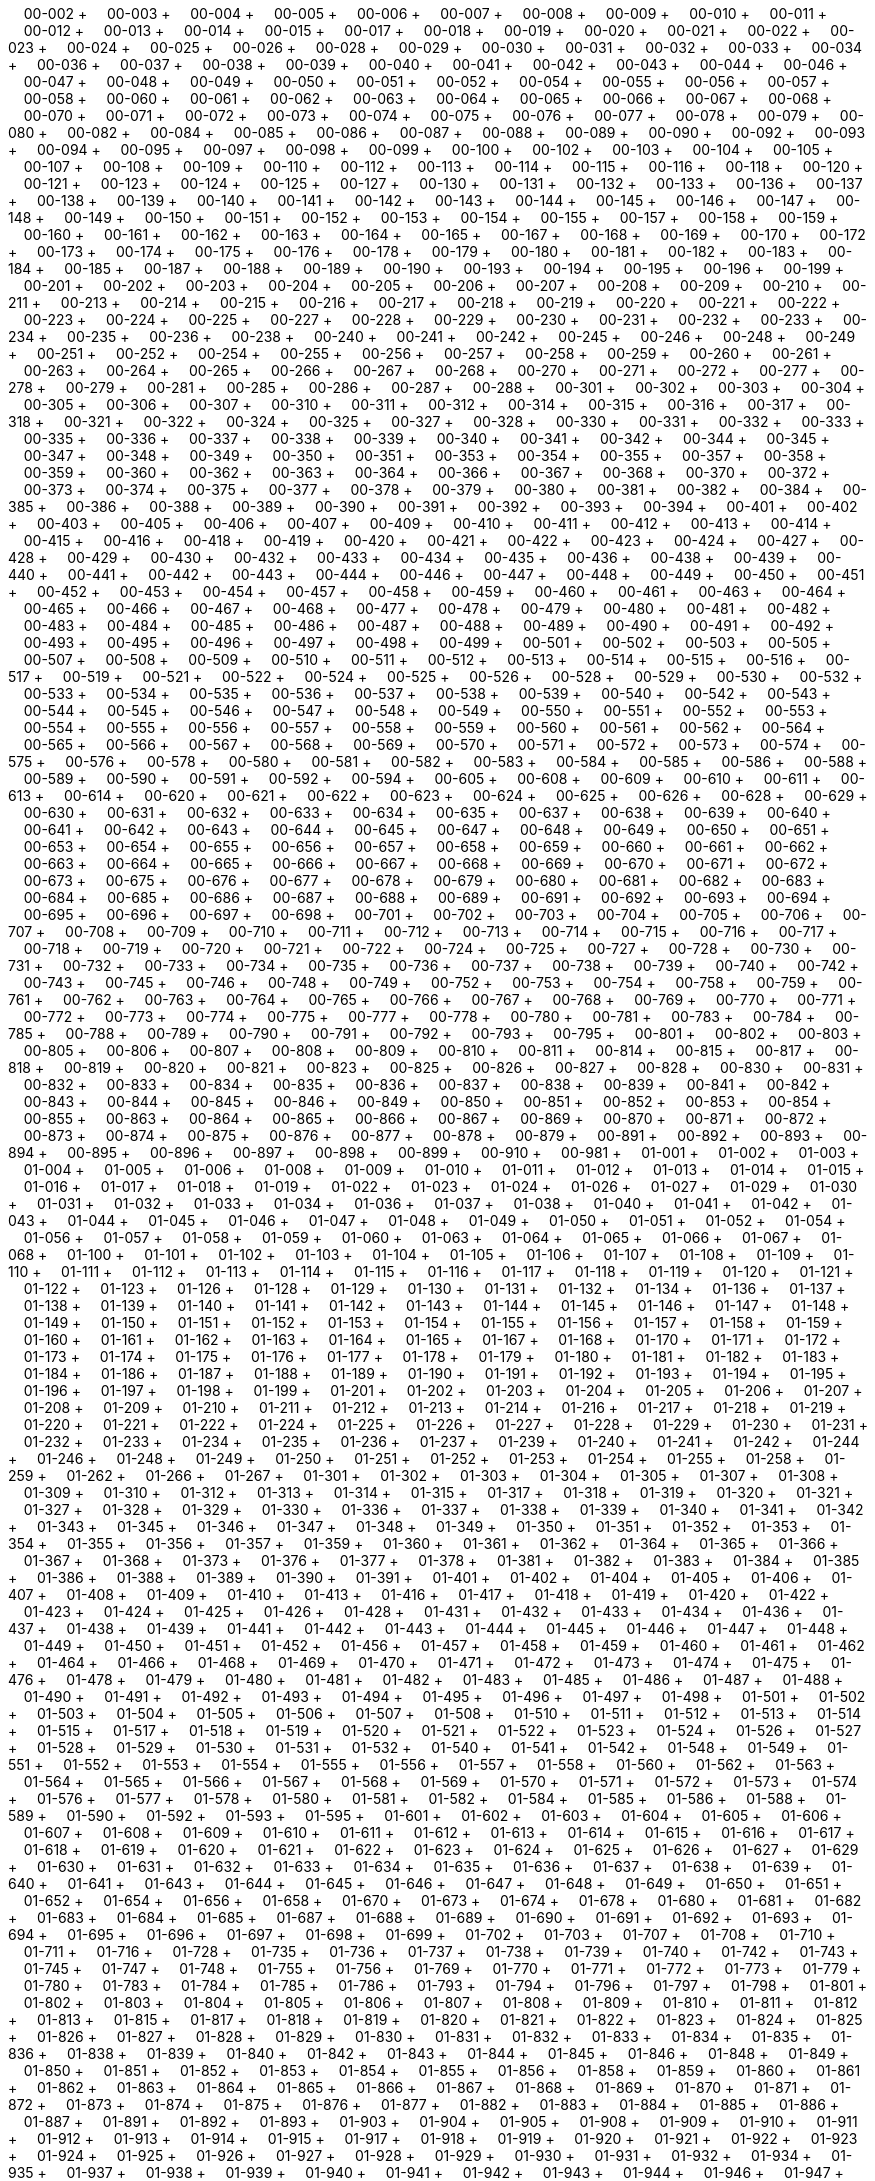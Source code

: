 &nbsp;&nbsp;&nbsp;&nbsp;00-002 + &nbsp;&nbsp;&nbsp;&nbsp;00-003 + &nbsp;&nbsp;&nbsp;&nbsp;00-004 + &nbsp;&nbsp;&nbsp;&nbsp;00-005 + &nbsp;&nbsp;&nbsp;&nbsp;00-006 + &nbsp;&nbsp;&nbsp;&nbsp;00-007 + &nbsp;&nbsp;&nbsp;&nbsp;00-008 + &nbsp;&nbsp;&nbsp;&nbsp;00-009 + &nbsp;&nbsp;&nbsp;&nbsp;00-010 + &nbsp;&nbsp;&nbsp;&nbsp;00-011 + &nbsp;&nbsp;&nbsp;&nbsp;00-012 + &nbsp;&nbsp;&nbsp;&nbsp;00-013 + &nbsp;&nbsp;&nbsp;&nbsp;00-014 + &nbsp;&nbsp;&nbsp;&nbsp;00-015 + &nbsp;&nbsp;&nbsp;&nbsp;00-017 + &nbsp;&nbsp;&nbsp;&nbsp;00-018 + &nbsp;&nbsp;&nbsp;&nbsp;00-019 + &nbsp;&nbsp;&nbsp;&nbsp;00-020 + &nbsp;&nbsp;&nbsp;&nbsp;00-021 + &nbsp;&nbsp;&nbsp;&nbsp;00-022 + &nbsp;&nbsp;&nbsp;&nbsp;00-023 + &nbsp;&nbsp;&nbsp;&nbsp;00-024 + &nbsp;&nbsp;&nbsp;&nbsp;00-025 + &nbsp;&nbsp;&nbsp;&nbsp;00-026 + &nbsp;&nbsp;&nbsp;&nbsp;00-028 + &nbsp;&nbsp;&nbsp;&nbsp;00-029 + &nbsp;&nbsp;&nbsp;&nbsp;00-030 + &nbsp;&nbsp;&nbsp;&nbsp;00-031 + &nbsp;&nbsp;&nbsp;&nbsp;00-032 + &nbsp;&nbsp;&nbsp;&nbsp;00-033 + &nbsp;&nbsp;&nbsp;&nbsp;00-034 + &nbsp;&nbsp;&nbsp;&nbsp;00-036 + &nbsp;&nbsp;&nbsp;&nbsp;00-037 + &nbsp;&nbsp;&nbsp;&nbsp;00-038 + &nbsp;&nbsp;&nbsp;&nbsp;00-039 + &nbsp;&nbsp;&nbsp;&nbsp;00-040 + &nbsp;&nbsp;&nbsp;&nbsp;00-041 + &nbsp;&nbsp;&nbsp;&nbsp;00-042 + &nbsp;&nbsp;&nbsp;&nbsp;00-043 + &nbsp;&nbsp;&nbsp;&nbsp;00-044 + &nbsp;&nbsp;&nbsp;&nbsp;00-046 + &nbsp;&nbsp;&nbsp;&nbsp;00-047 + &nbsp;&nbsp;&nbsp;&nbsp;00-048 + &nbsp;&nbsp;&nbsp;&nbsp;00-049 + &nbsp;&nbsp;&nbsp;&nbsp;00-050 + &nbsp;&nbsp;&nbsp;&nbsp;00-051 + &nbsp;&nbsp;&nbsp;&nbsp;00-052 + &nbsp;&nbsp;&nbsp;&nbsp;00-054 + &nbsp;&nbsp;&nbsp;&nbsp;00-055 + &nbsp;&nbsp;&nbsp;&nbsp;00-056 + &nbsp;&nbsp;&nbsp;&nbsp;00-057 + &nbsp;&nbsp;&nbsp;&nbsp;00-058 + &nbsp;&nbsp;&nbsp;&nbsp;00-060 + &nbsp;&nbsp;&nbsp;&nbsp;00-061 + &nbsp;&nbsp;&nbsp;&nbsp;00-062 + &nbsp;&nbsp;&nbsp;&nbsp;00-063 + &nbsp;&nbsp;&nbsp;&nbsp;00-064 + &nbsp;&nbsp;&nbsp;&nbsp;00-065 + &nbsp;&nbsp;&nbsp;&nbsp;00-066 + &nbsp;&nbsp;&nbsp;&nbsp;00-067 + &nbsp;&nbsp;&nbsp;&nbsp;00-068 + &nbsp;&nbsp;&nbsp;&nbsp;00-070 + &nbsp;&nbsp;&nbsp;&nbsp;00-071 + &nbsp;&nbsp;&nbsp;&nbsp;00-072 + &nbsp;&nbsp;&nbsp;&nbsp;00-073 + &nbsp;&nbsp;&nbsp;&nbsp;00-074 + &nbsp;&nbsp;&nbsp;&nbsp;00-075 + &nbsp;&nbsp;&nbsp;&nbsp;00-076 + &nbsp;&nbsp;&nbsp;&nbsp;00-077 + &nbsp;&nbsp;&nbsp;&nbsp;00-078 + &nbsp;&nbsp;&nbsp;&nbsp;00-079 + &nbsp;&nbsp;&nbsp;&nbsp;00-080 + &nbsp;&nbsp;&nbsp;&nbsp;00-082 + &nbsp;&nbsp;&nbsp;&nbsp;00-084 + &nbsp;&nbsp;&nbsp;&nbsp;00-085 + &nbsp;&nbsp;&nbsp;&nbsp;00-086 + &nbsp;&nbsp;&nbsp;&nbsp;00-087 + &nbsp;&nbsp;&nbsp;&nbsp;00-088 + &nbsp;&nbsp;&nbsp;&nbsp;00-089 + &nbsp;&nbsp;&nbsp;&nbsp;00-090 + &nbsp;&nbsp;&nbsp;&nbsp;00-092 + &nbsp;&nbsp;&nbsp;&nbsp;00-093 + &nbsp;&nbsp;&nbsp;&nbsp;00-094 + &nbsp;&nbsp;&nbsp;&nbsp;00-095 + &nbsp;&nbsp;&nbsp;&nbsp;00-097 + &nbsp;&nbsp;&nbsp;&nbsp;00-098 + &nbsp;&nbsp;&nbsp;&nbsp;00-099 + &nbsp;&nbsp;&nbsp;&nbsp;00-100 + &nbsp;&nbsp;&nbsp;&nbsp;00-102 + &nbsp;&nbsp;&nbsp;&nbsp;00-103 + &nbsp;&nbsp;&nbsp;&nbsp;00-104 + &nbsp;&nbsp;&nbsp;&nbsp;00-105 + &nbsp;&nbsp;&nbsp;&nbsp;00-107 + &nbsp;&nbsp;&nbsp;&nbsp;00-108 + &nbsp;&nbsp;&nbsp;&nbsp;00-109 + &nbsp;&nbsp;&nbsp;&nbsp;00-110 + &nbsp;&nbsp;&nbsp;&nbsp;00-112 + &nbsp;&nbsp;&nbsp;&nbsp;00-113 + &nbsp;&nbsp;&nbsp;&nbsp;00-114 + &nbsp;&nbsp;&nbsp;&nbsp;00-115 + &nbsp;&nbsp;&nbsp;&nbsp;00-116 + &nbsp;&nbsp;&nbsp;&nbsp;00-118 + &nbsp;&nbsp;&nbsp;&nbsp;00-120 + &nbsp;&nbsp;&nbsp;&nbsp;00-121 + &nbsp;&nbsp;&nbsp;&nbsp;00-123 + &nbsp;&nbsp;&nbsp;&nbsp;00-124 + &nbsp;&nbsp;&nbsp;&nbsp;00-125 + &nbsp;&nbsp;&nbsp;&nbsp;00-127 + &nbsp;&nbsp;&nbsp;&nbsp;00-130 + &nbsp;&nbsp;&nbsp;&nbsp;00-131 + &nbsp;&nbsp;&nbsp;&nbsp;00-132 + &nbsp;&nbsp;&nbsp;&nbsp;00-133 + &nbsp;&nbsp;&nbsp;&nbsp;00-136 + &nbsp;&nbsp;&nbsp;&nbsp;00-137 + &nbsp;&nbsp;&nbsp;&nbsp;00-138 + &nbsp;&nbsp;&nbsp;&nbsp;00-139 + &nbsp;&nbsp;&nbsp;&nbsp;00-140 + &nbsp;&nbsp;&nbsp;&nbsp;00-141 + &nbsp;&nbsp;&nbsp;&nbsp;00-142 + &nbsp;&nbsp;&nbsp;&nbsp;00-143 + &nbsp;&nbsp;&nbsp;&nbsp;00-144 + &nbsp;&nbsp;&nbsp;&nbsp;00-145 + &nbsp;&nbsp;&nbsp;&nbsp;00-146 + &nbsp;&nbsp;&nbsp;&nbsp;00-147 + &nbsp;&nbsp;&nbsp;&nbsp;00-148 + &nbsp;&nbsp;&nbsp;&nbsp;00-149 + &nbsp;&nbsp;&nbsp;&nbsp;00-150 + &nbsp;&nbsp;&nbsp;&nbsp;00-151 + &nbsp;&nbsp;&nbsp;&nbsp;00-152 + &nbsp;&nbsp;&nbsp;&nbsp;00-153 + &nbsp;&nbsp;&nbsp;&nbsp;00-154 + &nbsp;&nbsp;&nbsp;&nbsp;00-155 + &nbsp;&nbsp;&nbsp;&nbsp;00-157 + &nbsp;&nbsp;&nbsp;&nbsp;00-158 + &nbsp;&nbsp;&nbsp;&nbsp;00-159 + &nbsp;&nbsp;&nbsp;&nbsp;00-160 + &nbsp;&nbsp;&nbsp;&nbsp;00-161 + &nbsp;&nbsp;&nbsp;&nbsp;00-162 + &nbsp;&nbsp;&nbsp;&nbsp;00-163 + &nbsp;&nbsp;&nbsp;&nbsp;00-164 + &nbsp;&nbsp;&nbsp;&nbsp;00-165 + &nbsp;&nbsp;&nbsp;&nbsp;00-167 + &nbsp;&nbsp;&nbsp;&nbsp;00-168 + &nbsp;&nbsp;&nbsp;&nbsp;00-169 + &nbsp;&nbsp;&nbsp;&nbsp;00-170 + &nbsp;&nbsp;&nbsp;&nbsp;00-172 + &nbsp;&nbsp;&nbsp;&nbsp;00-173 + &nbsp;&nbsp;&nbsp;&nbsp;00-174 + &nbsp;&nbsp;&nbsp;&nbsp;00-175 + &nbsp;&nbsp;&nbsp;&nbsp;00-176 + &nbsp;&nbsp;&nbsp;&nbsp;00-178 + &nbsp;&nbsp;&nbsp;&nbsp;00-179 + &nbsp;&nbsp;&nbsp;&nbsp;00-180 + &nbsp;&nbsp;&nbsp;&nbsp;00-181 + &nbsp;&nbsp;&nbsp;&nbsp;00-182 + &nbsp;&nbsp;&nbsp;&nbsp;00-183 + &nbsp;&nbsp;&nbsp;&nbsp;00-184 + &nbsp;&nbsp;&nbsp;&nbsp;00-185 + &nbsp;&nbsp;&nbsp;&nbsp;00-187 + &nbsp;&nbsp;&nbsp;&nbsp;00-188 + &nbsp;&nbsp;&nbsp;&nbsp;00-189 + &nbsp;&nbsp;&nbsp;&nbsp;00-190 + &nbsp;&nbsp;&nbsp;&nbsp;00-193 + &nbsp;&nbsp;&nbsp;&nbsp;00-194 + &nbsp;&nbsp;&nbsp;&nbsp;00-195 + &nbsp;&nbsp;&nbsp;&nbsp;00-196 + &nbsp;&nbsp;&nbsp;&nbsp;00-199 + &nbsp;&nbsp;&nbsp;&nbsp;00-201 + &nbsp;&nbsp;&nbsp;&nbsp;00-202 + &nbsp;&nbsp;&nbsp;&nbsp;00-203 + &nbsp;&nbsp;&nbsp;&nbsp;00-204 + &nbsp;&nbsp;&nbsp;&nbsp;00-205 + &nbsp;&nbsp;&nbsp;&nbsp;00-206 + &nbsp;&nbsp;&nbsp;&nbsp;00-207 + &nbsp;&nbsp;&nbsp;&nbsp;00-208 + &nbsp;&nbsp;&nbsp;&nbsp;00-209 + &nbsp;&nbsp;&nbsp;&nbsp;00-210 + &nbsp;&nbsp;&nbsp;&nbsp;00-211 + &nbsp;&nbsp;&nbsp;&nbsp;00-213 + &nbsp;&nbsp;&nbsp;&nbsp;00-214 + &nbsp;&nbsp;&nbsp;&nbsp;00-215 + &nbsp;&nbsp;&nbsp;&nbsp;00-216 + &nbsp;&nbsp;&nbsp;&nbsp;00-217 + &nbsp;&nbsp;&nbsp;&nbsp;00-218 + &nbsp;&nbsp;&nbsp;&nbsp;00-219 + &nbsp;&nbsp;&nbsp;&nbsp;00-220 + &nbsp;&nbsp;&nbsp;&nbsp;00-221 + &nbsp;&nbsp;&nbsp;&nbsp;00-222 + &nbsp;&nbsp;&nbsp;&nbsp;00-223 + &nbsp;&nbsp;&nbsp;&nbsp;00-224 + &nbsp;&nbsp;&nbsp;&nbsp;00-225 + &nbsp;&nbsp;&nbsp;&nbsp;00-227 + &nbsp;&nbsp;&nbsp;&nbsp;00-228 + &nbsp;&nbsp;&nbsp;&nbsp;00-229 + &nbsp;&nbsp;&nbsp;&nbsp;00-230 + &nbsp;&nbsp;&nbsp;&nbsp;00-231 + &nbsp;&nbsp;&nbsp;&nbsp;00-232 + &nbsp;&nbsp;&nbsp;&nbsp;00-233 + &nbsp;&nbsp;&nbsp;&nbsp;00-234 + &nbsp;&nbsp;&nbsp;&nbsp;00-235 + &nbsp;&nbsp;&nbsp;&nbsp;00-236 + &nbsp;&nbsp;&nbsp;&nbsp;00-238 + &nbsp;&nbsp;&nbsp;&nbsp;00-240 + &nbsp;&nbsp;&nbsp;&nbsp;00-241 + &nbsp;&nbsp;&nbsp;&nbsp;00-242 + &nbsp;&nbsp;&nbsp;&nbsp;00-245 + &nbsp;&nbsp;&nbsp;&nbsp;00-246 + &nbsp;&nbsp;&nbsp;&nbsp;00-248 + &nbsp;&nbsp;&nbsp;&nbsp;00-249 + &nbsp;&nbsp;&nbsp;&nbsp;00-251 + &nbsp;&nbsp;&nbsp;&nbsp;00-252 + &nbsp;&nbsp;&nbsp;&nbsp;00-254 + &nbsp;&nbsp;&nbsp;&nbsp;00-255 + &nbsp;&nbsp;&nbsp;&nbsp;00-256 + &nbsp;&nbsp;&nbsp;&nbsp;00-257 + &nbsp;&nbsp;&nbsp;&nbsp;00-258 + &nbsp;&nbsp;&nbsp;&nbsp;00-259 + &nbsp;&nbsp;&nbsp;&nbsp;00-260 + &nbsp;&nbsp;&nbsp;&nbsp;00-261 + &nbsp;&nbsp;&nbsp;&nbsp;00-263 + &nbsp;&nbsp;&nbsp;&nbsp;00-264 + &nbsp;&nbsp;&nbsp;&nbsp;00-265 + &nbsp;&nbsp;&nbsp;&nbsp;00-266 + &nbsp;&nbsp;&nbsp;&nbsp;00-267 + &nbsp;&nbsp;&nbsp;&nbsp;00-268 + &nbsp;&nbsp;&nbsp;&nbsp;00-270 + &nbsp;&nbsp;&nbsp;&nbsp;00-271 + &nbsp;&nbsp;&nbsp;&nbsp;00-272 + &nbsp;&nbsp;&nbsp;&nbsp;00-277 + &nbsp;&nbsp;&nbsp;&nbsp;00-278 + &nbsp;&nbsp;&nbsp;&nbsp;00-279 + &nbsp;&nbsp;&nbsp;&nbsp;00-281 + &nbsp;&nbsp;&nbsp;&nbsp;00-285 + &nbsp;&nbsp;&nbsp;&nbsp;00-286 + &nbsp;&nbsp;&nbsp;&nbsp;00-287 + &nbsp;&nbsp;&nbsp;&nbsp;00-288 + &nbsp;&nbsp;&nbsp;&nbsp;00-301 + &nbsp;&nbsp;&nbsp;&nbsp;00-302 + &nbsp;&nbsp;&nbsp;&nbsp;00-303 + &nbsp;&nbsp;&nbsp;&nbsp;00-304 + &nbsp;&nbsp;&nbsp;&nbsp;00-305 + &nbsp;&nbsp;&nbsp;&nbsp;00-306 + &nbsp;&nbsp;&nbsp;&nbsp;00-307 + &nbsp;&nbsp;&nbsp;&nbsp;00-310 + &nbsp;&nbsp;&nbsp;&nbsp;00-311 + &nbsp;&nbsp;&nbsp;&nbsp;00-312 + &nbsp;&nbsp;&nbsp;&nbsp;00-314 + &nbsp;&nbsp;&nbsp;&nbsp;00-315 + &nbsp;&nbsp;&nbsp;&nbsp;00-316 + &nbsp;&nbsp;&nbsp;&nbsp;00-317 + &nbsp;&nbsp;&nbsp;&nbsp;00-318 + &nbsp;&nbsp;&nbsp;&nbsp;00-321 + &nbsp;&nbsp;&nbsp;&nbsp;00-322 + &nbsp;&nbsp;&nbsp;&nbsp;00-324 + &nbsp;&nbsp;&nbsp;&nbsp;00-325 + &nbsp;&nbsp;&nbsp;&nbsp;00-327 + &nbsp;&nbsp;&nbsp;&nbsp;00-328 + &nbsp;&nbsp;&nbsp;&nbsp;00-330 + &nbsp;&nbsp;&nbsp;&nbsp;00-331 + &nbsp;&nbsp;&nbsp;&nbsp;00-332 + &nbsp;&nbsp;&nbsp;&nbsp;00-333 + &nbsp;&nbsp;&nbsp;&nbsp;00-335 + &nbsp;&nbsp;&nbsp;&nbsp;00-336 + &nbsp;&nbsp;&nbsp;&nbsp;00-337 + &nbsp;&nbsp;&nbsp;&nbsp;00-338 + &nbsp;&nbsp;&nbsp;&nbsp;00-339 + &nbsp;&nbsp;&nbsp;&nbsp;00-340 + &nbsp;&nbsp;&nbsp;&nbsp;00-341 + &nbsp;&nbsp;&nbsp;&nbsp;00-342 + &nbsp;&nbsp;&nbsp;&nbsp;00-344 + &nbsp;&nbsp;&nbsp;&nbsp;00-345 + &nbsp;&nbsp;&nbsp;&nbsp;00-347 + &nbsp;&nbsp;&nbsp;&nbsp;00-348 + &nbsp;&nbsp;&nbsp;&nbsp;00-349 + &nbsp;&nbsp;&nbsp;&nbsp;00-350 + &nbsp;&nbsp;&nbsp;&nbsp;00-351 + &nbsp;&nbsp;&nbsp;&nbsp;00-353 + &nbsp;&nbsp;&nbsp;&nbsp;00-354 + &nbsp;&nbsp;&nbsp;&nbsp;00-355 + &nbsp;&nbsp;&nbsp;&nbsp;00-357 + &nbsp;&nbsp;&nbsp;&nbsp;00-358 + &nbsp;&nbsp;&nbsp;&nbsp;00-359 + &nbsp;&nbsp;&nbsp;&nbsp;00-360 + &nbsp;&nbsp;&nbsp;&nbsp;00-362 + &nbsp;&nbsp;&nbsp;&nbsp;00-363 + &nbsp;&nbsp;&nbsp;&nbsp;00-364 + &nbsp;&nbsp;&nbsp;&nbsp;00-366 + &nbsp;&nbsp;&nbsp;&nbsp;00-367 + &nbsp;&nbsp;&nbsp;&nbsp;00-368 + &nbsp;&nbsp;&nbsp;&nbsp;00-370 + &nbsp;&nbsp;&nbsp;&nbsp;00-372 + &nbsp;&nbsp;&nbsp;&nbsp;00-373 + &nbsp;&nbsp;&nbsp;&nbsp;00-374 + &nbsp;&nbsp;&nbsp;&nbsp;00-375 + &nbsp;&nbsp;&nbsp;&nbsp;00-377 + &nbsp;&nbsp;&nbsp;&nbsp;00-378 + &nbsp;&nbsp;&nbsp;&nbsp;00-379 + &nbsp;&nbsp;&nbsp;&nbsp;00-380 + &nbsp;&nbsp;&nbsp;&nbsp;00-381 + &nbsp;&nbsp;&nbsp;&nbsp;00-382 + &nbsp;&nbsp;&nbsp;&nbsp;00-384 + &nbsp;&nbsp;&nbsp;&nbsp;00-385 + &nbsp;&nbsp;&nbsp;&nbsp;00-386 + &nbsp;&nbsp;&nbsp;&nbsp;00-388 + &nbsp;&nbsp;&nbsp;&nbsp;00-389 + &nbsp;&nbsp;&nbsp;&nbsp;00-390 + &nbsp;&nbsp;&nbsp;&nbsp;00-391 + &nbsp;&nbsp;&nbsp;&nbsp;00-392 + &nbsp;&nbsp;&nbsp;&nbsp;00-393 + &nbsp;&nbsp;&nbsp;&nbsp;00-394 + &nbsp;&nbsp;&nbsp;&nbsp;00-401 + &nbsp;&nbsp;&nbsp;&nbsp;00-402 + &nbsp;&nbsp;&nbsp;&nbsp;00-403 + &nbsp;&nbsp;&nbsp;&nbsp;00-405 + &nbsp;&nbsp;&nbsp;&nbsp;00-406 + &nbsp;&nbsp;&nbsp;&nbsp;00-407 + &nbsp;&nbsp;&nbsp;&nbsp;00-409 + &nbsp;&nbsp;&nbsp;&nbsp;00-410 + &nbsp;&nbsp;&nbsp;&nbsp;00-411 + &nbsp;&nbsp;&nbsp;&nbsp;00-412 + &nbsp;&nbsp;&nbsp;&nbsp;00-413 + &nbsp;&nbsp;&nbsp;&nbsp;00-414 + &nbsp;&nbsp;&nbsp;&nbsp;00-415 + &nbsp;&nbsp;&nbsp;&nbsp;00-416 + &nbsp;&nbsp;&nbsp;&nbsp;00-418 + &nbsp;&nbsp;&nbsp;&nbsp;00-419 + &nbsp;&nbsp;&nbsp;&nbsp;00-420 + &nbsp;&nbsp;&nbsp;&nbsp;00-421 + &nbsp;&nbsp;&nbsp;&nbsp;00-422 + &nbsp;&nbsp;&nbsp;&nbsp;00-423 + &nbsp;&nbsp;&nbsp;&nbsp;00-424 + &nbsp;&nbsp;&nbsp;&nbsp;00-427 + &nbsp;&nbsp;&nbsp;&nbsp;00-428 + &nbsp;&nbsp;&nbsp;&nbsp;00-429 + &nbsp;&nbsp;&nbsp;&nbsp;00-430 + &nbsp;&nbsp;&nbsp;&nbsp;00-432 + &nbsp;&nbsp;&nbsp;&nbsp;00-433 + &nbsp;&nbsp;&nbsp;&nbsp;00-434 + &nbsp;&nbsp;&nbsp;&nbsp;00-435 + &nbsp;&nbsp;&nbsp;&nbsp;00-436 + &nbsp;&nbsp;&nbsp;&nbsp;00-438 + &nbsp;&nbsp;&nbsp;&nbsp;00-439 + &nbsp;&nbsp;&nbsp;&nbsp;00-440 + &nbsp;&nbsp;&nbsp;&nbsp;00-441 + &nbsp;&nbsp;&nbsp;&nbsp;00-442 + &nbsp;&nbsp;&nbsp;&nbsp;00-443 + &nbsp;&nbsp;&nbsp;&nbsp;00-444 + &nbsp;&nbsp;&nbsp;&nbsp;00-446 + &nbsp;&nbsp;&nbsp;&nbsp;00-447 + &nbsp;&nbsp;&nbsp;&nbsp;00-448 + &nbsp;&nbsp;&nbsp;&nbsp;00-449 + &nbsp;&nbsp;&nbsp;&nbsp;00-450 + &nbsp;&nbsp;&nbsp;&nbsp;00-451 + &nbsp;&nbsp;&nbsp;&nbsp;00-452 + &nbsp;&nbsp;&nbsp;&nbsp;00-453 + &nbsp;&nbsp;&nbsp;&nbsp;00-454 + &nbsp;&nbsp;&nbsp;&nbsp;00-457 + &nbsp;&nbsp;&nbsp;&nbsp;00-458 + &nbsp;&nbsp;&nbsp;&nbsp;00-459 + &nbsp;&nbsp;&nbsp;&nbsp;00-460 + &nbsp;&nbsp;&nbsp;&nbsp;00-461 + &nbsp;&nbsp;&nbsp;&nbsp;00-463 + &nbsp;&nbsp;&nbsp;&nbsp;00-464 + &nbsp;&nbsp;&nbsp;&nbsp;00-465 + &nbsp;&nbsp;&nbsp;&nbsp;00-466 + &nbsp;&nbsp;&nbsp;&nbsp;00-467 + &nbsp;&nbsp;&nbsp;&nbsp;00-468 + &nbsp;&nbsp;&nbsp;&nbsp;00-477 + &nbsp;&nbsp;&nbsp;&nbsp;00-478 + &nbsp;&nbsp;&nbsp;&nbsp;00-479 + &nbsp;&nbsp;&nbsp;&nbsp;00-480 + &nbsp;&nbsp;&nbsp;&nbsp;00-481 + &nbsp;&nbsp;&nbsp;&nbsp;00-482 + &nbsp;&nbsp;&nbsp;&nbsp;00-483 + &nbsp;&nbsp;&nbsp;&nbsp;00-484 + &nbsp;&nbsp;&nbsp;&nbsp;00-485 + &nbsp;&nbsp;&nbsp;&nbsp;00-486 + &nbsp;&nbsp;&nbsp;&nbsp;00-487 + &nbsp;&nbsp;&nbsp;&nbsp;00-488 + &nbsp;&nbsp;&nbsp;&nbsp;00-489 + &nbsp;&nbsp;&nbsp;&nbsp;00-490 + &nbsp;&nbsp;&nbsp;&nbsp;00-491 + &nbsp;&nbsp;&nbsp;&nbsp;00-492 + &nbsp;&nbsp;&nbsp;&nbsp;00-493 + &nbsp;&nbsp;&nbsp;&nbsp;00-495 + &nbsp;&nbsp;&nbsp;&nbsp;00-496 + &nbsp;&nbsp;&nbsp;&nbsp;00-497 + &nbsp;&nbsp;&nbsp;&nbsp;00-498 + &nbsp;&nbsp;&nbsp;&nbsp;00-499 + &nbsp;&nbsp;&nbsp;&nbsp;00-501 + &nbsp;&nbsp;&nbsp;&nbsp;00-502 + &nbsp;&nbsp;&nbsp;&nbsp;00-503 + &nbsp;&nbsp;&nbsp;&nbsp;00-505 + &nbsp;&nbsp;&nbsp;&nbsp;00-507 + &nbsp;&nbsp;&nbsp;&nbsp;00-508 + &nbsp;&nbsp;&nbsp;&nbsp;00-509 + &nbsp;&nbsp;&nbsp;&nbsp;00-510 + &nbsp;&nbsp;&nbsp;&nbsp;00-511 + &nbsp;&nbsp;&nbsp;&nbsp;00-512 + &nbsp;&nbsp;&nbsp;&nbsp;00-513 + &nbsp;&nbsp;&nbsp;&nbsp;00-514 + &nbsp;&nbsp;&nbsp;&nbsp;00-515 + &nbsp;&nbsp;&nbsp;&nbsp;00-516 + &nbsp;&nbsp;&nbsp;&nbsp;00-517 + &nbsp;&nbsp;&nbsp;&nbsp;00-519 + &nbsp;&nbsp;&nbsp;&nbsp;00-521 + &nbsp;&nbsp;&nbsp;&nbsp;00-522 + &nbsp;&nbsp;&nbsp;&nbsp;00-524 + &nbsp;&nbsp;&nbsp;&nbsp;00-525 + &nbsp;&nbsp;&nbsp;&nbsp;00-526 + &nbsp;&nbsp;&nbsp;&nbsp;00-528 + &nbsp;&nbsp;&nbsp;&nbsp;00-529 + &nbsp;&nbsp;&nbsp;&nbsp;00-530 + &nbsp;&nbsp;&nbsp;&nbsp;00-532 + &nbsp;&nbsp;&nbsp;&nbsp;00-533 + &nbsp;&nbsp;&nbsp;&nbsp;00-534 + &nbsp;&nbsp;&nbsp;&nbsp;00-535 + &nbsp;&nbsp;&nbsp;&nbsp;00-536 + &nbsp;&nbsp;&nbsp;&nbsp;00-537 + &nbsp;&nbsp;&nbsp;&nbsp;00-538 + &nbsp;&nbsp;&nbsp;&nbsp;00-539 + &nbsp;&nbsp;&nbsp;&nbsp;00-540 + &nbsp;&nbsp;&nbsp;&nbsp;00-542 + &nbsp;&nbsp;&nbsp;&nbsp;00-543 + &nbsp;&nbsp;&nbsp;&nbsp;00-544 + &nbsp;&nbsp;&nbsp;&nbsp;00-545 + &nbsp;&nbsp;&nbsp;&nbsp;00-546 + &nbsp;&nbsp;&nbsp;&nbsp;00-547 + &nbsp;&nbsp;&nbsp;&nbsp;00-548 + &nbsp;&nbsp;&nbsp;&nbsp;00-549 + &nbsp;&nbsp;&nbsp;&nbsp;00-550 + &nbsp;&nbsp;&nbsp;&nbsp;00-551 + &nbsp;&nbsp;&nbsp;&nbsp;00-552 + &nbsp;&nbsp;&nbsp;&nbsp;00-553 + &nbsp;&nbsp;&nbsp;&nbsp;00-554 + &nbsp;&nbsp;&nbsp;&nbsp;00-555 + &nbsp;&nbsp;&nbsp;&nbsp;00-556 + &nbsp;&nbsp;&nbsp;&nbsp;00-557 + &nbsp;&nbsp;&nbsp;&nbsp;00-558 + &nbsp;&nbsp;&nbsp;&nbsp;00-559 + &nbsp;&nbsp;&nbsp;&nbsp;00-560 + &nbsp;&nbsp;&nbsp;&nbsp;00-561 + &nbsp;&nbsp;&nbsp;&nbsp;00-562 + &nbsp;&nbsp;&nbsp;&nbsp;00-564 + &nbsp;&nbsp;&nbsp;&nbsp;00-565 + &nbsp;&nbsp;&nbsp;&nbsp;00-566 + &nbsp;&nbsp;&nbsp;&nbsp;00-567 + &nbsp;&nbsp;&nbsp;&nbsp;00-568 + &nbsp;&nbsp;&nbsp;&nbsp;00-569 + &nbsp;&nbsp;&nbsp;&nbsp;00-570 + &nbsp;&nbsp;&nbsp;&nbsp;00-571 + &nbsp;&nbsp;&nbsp;&nbsp;00-572 + &nbsp;&nbsp;&nbsp;&nbsp;00-573 + &nbsp;&nbsp;&nbsp;&nbsp;00-574 + &nbsp;&nbsp;&nbsp;&nbsp;00-575 + &nbsp;&nbsp;&nbsp;&nbsp;00-576 + &nbsp;&nbsp;&nbsp;&nbsp;00-578 + &nbsp;&nbsp;&nbsp;&nbsp;00-580 + &nbsp;&nbsp;&nbsp;&nbsp;00-581 + &nbsp;&nbsp;&nbsp;&nbsp;00-582 + &nbsp;&nbsp;&nbsp;&nbsp;00-583 + &nbsp;&nbsp;&nbsp;&nbsp;00-584 + &nbsp;&nbsp;&nbsp;&nbsp;00-585 + &nbsp;&nbsp;&nbsp;&nbsp;00-586 + &nbsp;&nbsp;&nbsp;&nbsp;00-588 + &nbsp;&nbsp;&nbsp;&nbsp;00-589 + &nbsp;&nbsp;&nbsp;&nbsp;00-590 + &nbsp;&nbsp;&nbsp;&nbsp;00-591 + &nbsp;&nbsp;&nbsp;&nbsp;00-592 + &nbsp;&nbsp;&nbsp;&nbsp;00-594 + &nbsp;&nbsp;&nbsp;&nbsp;00-605 + &nbsp;&nbsp;&nbsp;&nbsp;00-608 + &nbsp;&nbsp;&nbsp;&nbsp;00-609 + &nbsp;&nbsp;&nbsp;&nbsp;00-610 + &nbsp;&nbsp;&nbsp;&nbsp;00-611 + &nbsp;&nbsp;&nbsp;&nbsp;00-613 + &nbsp;&nbsp;&nbsp;&nbsp;00-614 + &nbsp;&nbsp;&nbsp;&nbsp;00-620 + &nbsp;&nbsp;&nbsp;&nbsp;00-621 + &nbsp;&nbsp;&nbsp;&nbsp;00-622 + &nbsp;&nbsp;&nbsp;&nbsp;00-623 + &nbsp;&nbsp;&nbsp;&nbsp;00-624 + &nbsp;&nbsp;&nbsp;&nbsp;00-625 + &nbsp;&nbsp;&nbsp;&nbsp;00-626 + &nbsp;&nbsp;&nbsp;&nbsp;00-628 + &nbsp;&nbsp;&nbsp;&nbsp;00-629 + &nbsp;&nbsp;&nbsp;&nbsp;00-630 + &nbsp;&nbsp;&nbsp;&nbsp;00-631 + &nbsp;&nbsp;&nbsp;&nbsp;00-632 + &nbsp;&nbsp;&nbsp;&nbsp;00-633 + &nbsp;&nbsp;&nbsp;&nbsp;00-634 + &nbsp;&nbsp;&nbsp;&nbsp;00-635 + &nbsp;&nbsp;&nbsp;&nbsp;00-637 + &nbsp;&nbsp;&nbsp;&nbsp;00-638 + &nbsp;&nbsp;&nbsp;&nbsp;00-639 + &nbsp;&nbsp;&nbsp;&nbsp;00-640 + &nbsp;&nbsp;&nbsp;&nbsp;00-641 + &nbsp;&nbsp;&nbsp;&nbsp;00-642 + &nbsp;&nbsp;&nbsp;&nbsp;00-643 + &nbsp;&nbsp;&nbsp;&nbsp;00-644 + &nbsp;&nbsp;&nbsp;&nbsp;00-645 + &nbsp;&nbsp;&nbsp;&nbsp;00-647 + &nbsp;&nbsp;&nbsp;&nbsp;00-648 + &nbsp;&nbsp;&nbsp;&nbsp;00-649 + &nbsp;&nbsp;&nbsp;&nbsp;00-650 + &nbsp;&nbsp;&nbsp;&nbsp;00-651 + &nbsp;&nbsp;&nbsp;&nbsp;00-653 + &nbsp;&nbsp;&nbsp;&nbsp;00-654 + &nbsp;&nbsp;&nbsp;&nbsp;00-655 + &nbsp;&nbsp;&nbsp;&nbsp;00-656 + &nbsp;&nbsp;&nbsp;&nbsp;00-657 + &nbsp;&nbsp;&nbsp;&nbsp;00-658 + &nbsp;&nbsp;&nbsp;&nbsp;00-659 + &nbsp;&nbsp;&nbsp;&nbsp;00-660 + &nbsp;&nbsp;&nbsp;&nbsp;00-661 + &nbsp;&nbsp;&nbsp;&nbsp;00-662 + &nbsp;&nbsp;&nbsp;&nbsp;00-663 + &nbsp;&nbsp;&nbsp;&nbsp;00-664 + &nbsp;&nbsp;&nbsp;&nbsp;00-665 + &nbsp;&nbsp;&nbsp;&nbsp;00-666 + &nbsp;&nbsp;&nbsp;&nbsp;00-667 + &nbsp;&nbsp;&nbsp;&nbsp;00-668 + &nbsp;&nbsp;&nbsp;&nbsp;00-669 + &nbsp;&nbsp;&nbsp;&nbsp;00-670 + &nbsp;&nbsp;&nbsp;&nbsp;00-671 + &nbsp;&nbsp;&nbsp;&nbsp;00-672 + &nbsp;&nbsp;&nbsp;&nbsp;00-673 + &nbsp;&nbsp;&nbsp;&nbsp;00-675 + &nbsp;&nbsp;&nbsp;&nbsp;00-676 + &nbsp;&nbsp;&nbsp;&nbsp;00-677 + &nbsp;&nbsp;&nbsp;&nbsp;00-678 + &nbsp;&nbsp;&nbsp;&nbsp;00-679 + &nbsp;&nbsp;&nbsp;&nbsp;00-680 + &nbsp;&nbsp;&nbsp;&nbsp;00-681 + &nbsp;&nbsp;&nbsp;&nbsp;00-682 + &nbsp;&nbsp;&nbsp;&nbsp;00-683 + &nbsp;&nbsp;&nbsp;&nbsp;00-684 + &nbsp;&nbsp;&nbsp;&nbsp;00-685 + &nbsp;&nbsp;&nbsp;&nbsp;00-686 + &nbsp;&nbsp;&nbsp;&nbsp;00-687 + &nbsp;&nbsp;&nbsp;&nbsp;00-688 + &nbsp;&nbsp;&nbsp;&nbsp;00-689 + &nbsp;&nbsp;&nbsp;&nbsp;00-691 + &nbsp;&nbsp;&nbsp;&nbsp;00-692 + &nbsp;&nbsp;&nbsp;&nbsp;00-693 + &nbsp;&nbsp;&nbsp;&nbsp;00-694 + &nbsp;&nbsp;&nbsp;&nbsp;00-695 + &nbsp;&nbsp;&nbsp;&nbsp;00-696 + &nbsp;&nbsp;&nbsp;&nbsp;00-697 + &nbsp;&nbsp;&nbsp;&nbsp;00-698 + &nbsp;&nbsp;&nbsp;&nbsp;00-701 + &nbsp;&nbsp;&nbsp;&nbsp;00-702 + &nbsp;&nbsp;&nbsp;&nbsp;00-703 + &nbsp;&nbsp;&nbsp;&nbsp;00-704 + &nbsp;&nbsp;&nbsp;&nbsp;00-705 + &nbsp;&nbsp;&nbsp;&nbsp;00-706 + &nbsp;&nbsp;&nbsp;&nbsp;00-707 + &nbsp;&nbsp;&nbsp;&nbsp;00-708 + &nbsp;&nbsp;&nbsp;&nbsp;00-709 + &nbsp;&nbsp;&nbsp;&nbsp;00-710 + &nbsp;&nbsp;&nbsp;&nbsp;00-711 + &nbsp;&nbsp;&nbsp;&nbsp;00-712 + &nbsp;&nbsp;&nbsp;&nbsp;00-713 + &nbsp;&nbsp;&nbsp;&nbsp;00-714 + &nbsp;&nbsp;&nbsp;&nbsp;00-715 + &nbsp;&nbsp;&nbsp;&nbsp;00-716 + &nbsp;&nbsp;&nbsp;&nbsp;00-717 + &nbsp;&nbsp;&nbsp;&nbsp;00-718 + &nbsp;&nbsp;&nbsp;&nbsp;00-719 + &nbsp;&nbsp;&nbsp;&nbsp;00-720 + &nbsp;&nbsp;&nbsp;&nbsp;00-721 + &nbsp;&nbsp;&nbsp;&nbsp;00-722 + &nbsp;&nbsp;&nbsp;&nbsp;00-724 + &nbsp;&nbsp;&nbsp;&nbsp;00-725 + &nbsp;&nbsp;&nbsp;&nbsp;00-727 + &nbsp;&nbsp;&nbsp;&nbsp;00-728 + &nbsp;&nbsp;&nbsp;&nbsp;00-730 + &nbsp;&nbsp;&nbsp;&nbsp;00-731 + &nbsp;&nbsp;&nbsp;&nbsp;00-732 + &nbsp;&nbsp;&nbsp;&nbsp;00-733 + &nbsp;&nbsp;&nbsp;&nbsp;00-734 + &nbsp;&nbsp;&nbsp;&nbsp;00-735 + &nbsp;&nbsp;&nbsp;&nbsp;00-736 + &nbsp;&nbsp;&nbsp;&nbsp;00-737 + &nbsp;&nbsp;&nbsp;&nbsp;00-738 + &nbsp;&nbsp;&nbsp;&nbsp;00-739 + &nbsp;&nbsp;&nbsp;&nbsp;00-740 + &nbsp;&nbsp;&nbsp;&nbsp;00-742 + &nbsp;&nbsp;&nbsp;&nbsp;00-743 + &nbsp;&nbsp;&nbsp;&nbsp;00-745 + &nbsp;&nbsp;&nbsp;&nbsp;00-746 + &nbsp;&nbsp;&nbsp;&nbsp;00-748 + &nbsp;&nbsp;&nbsp;&nbsp;00-749 + &nbsp;&nbsp;&nbsp;&nbsp;00-752 + &nbsp;&nbsp;&nbsp;&nbsp;00-753 + &nbsp;&nbsp;&nbsp;&nbsp;00-754 + &nbsp;&nbsp;&nbsp;&nbsp;00-758 + &nbsp;&nbsp;&nbsp;&nbsp;00-759 + &nbsp;&nbsp;&nbsp;&nbsp;00-761 + &nbsp;&nbsp;&nbsp;&nbsp;00-762 + &nbsp;&nbsp;&nbsp;&nbsp;00-763 + &nbsp;&nbsp;&nbsp;&nbsp;00-764 + &nbsp;&nbsp;&nbsp;&nbsp;00-765 + &nbsp;&nbsp;&nbsp;&nbsp;00-766 + &nbsp;&nbsp;&nbsp;&nbsp;00-767 + &nbsp;&nbsp;&nbsp;&nbsp;00-768 + &nbsp;&nbsp;&nbsp;&nbsp;00-769 + &nbsp;&nbsp;&nbsp;&nbsp;00-770 + &nbsp;&nbsp;&nbsp;&nbsp;00-771 + &nbsp;&nbsp;&nbsp;&nbsp;00-772 + &nbsp;&nbsp;&nbsp;&nbsp;00-773 + &nbsp;&nbsp;&nbsp;&nbsp;00-774 + &nbsp;&nbsp;&nbsp;&nbsp;00-775 + &nbsp;&nbsp;&nbsp;&nbsp;00-777 + &nbsp;&nbsp;&nbsp;&nbsp;00-778 + &nbsp;&nbsp;&nbsp;&nbsp;00-780 + &nbsp;&nbsp;&nbsp;&nbsp;00-781 + &nbsp;&nbsp;&nbsp;&nbsp;00-783 + &nbsp;&nbsp;&nbsp;&nbsp;00-784 + &nbsp;&nbsp;&nbsp;&nbsp;00-785 + &nbsp;&nbsp;&nbsp;&nbsp;00-788 + &nbsp;&nbsp;&nbsp;&nbsp;00-789 + &nbsp;&nbsp;&nbsp;&nbsp;00-790 + &nbsp;&nbsp;&nbsp;&nbsp;00-791 + &nbsp;&nbsp;&nbsp;&nbsp;00-792 + &nbsp;&nbsp;&nbsp;&nbsp;00-793 + &nbsp;&nbsp;&nbsp;&nbsp;00-795 + &nbsp;&nbsp;&nbsp;&nbsp;00-801 + &nbsp;&nbsp;&nbsp;&nbsp;00-802 + &nbsp;&nbsp;&nbsp;&nbsp;00-803 + &nbsp;&nbsp;&nbsp;&nbsp;00-805 + &nbsp;&nbsp;&nbsp;&nbsp;00-806 + &nbsp;&nbsp;&nbsp;&nbsp;00-807 + &nbsp;&nbsp;&nbsp;&nbsp;00-808 + &nbsp;&nbsp;&nbsp;&nbsp;00-809 + &nbsp;&nbsp;&nbsp;&nbsp;00-810 + &nbsp;&nbsp;&nbsp;&nbsp;00-811 + &nbsp;&nbsp;&nbsp;&nbsp;00-814 + &nbsp;&nbsp;&nbsp;&nbsp;00-815 + &nbsp;&nbsp;&nbsp;&nbsp;00-817 + &nbsp;&nbsp;&nbsp;&nbsp;00-818 + &nbsp;&nbsp;&nbsp;&nbsp;00-819 + &nbsp;&nbsp;&nbsp;&nbsp;00-820 + &nbsp;&nbsp;&nbsp;&nbsp;00-821 + &nbsp;&nbsp;&nbsp;&nbsp;00-823 + &nbsp;&nbsp;&nbsp;&nbsp;00-825 + &nbsp;&nbsp;&nbsp;&nbsp;00-826 + &nbsp;&nbsp;&nbsp;&nbsp;00-827 + &nbsp;&nbsp;&nbsp;&nbsp;00-828 + &nbsp;&nbsp;&nbsp;&nbsp;00-830 + &nbsp;&nbsp;&nbsp;&nbsp;00-831 + &nbsp;&nbsp;&nbsp;&nbsp;00-832 + &nbsp;&nbsp;&nbsp;&nbsp;00-833 + &nbsp;&nbsp;&nbsp;&nbsp;00-834 + &nbsp;&nbsp;&nbsp;&nbsp;00-835 + &nbsp;&nbsp;&nbsp;&nbsp;00-836 + &nbsp;&nbsp;&nbsp;&nbsp;00-837 + &nbsp;&nbsp;&nbsp;&nbsp;00-838 + &nbsp;&nbsp;&nbsp;&nbsp;00-839 + &nbsp;&nbsp;&nbsp;&nbsp;00-841 + &nbsp;&nbsp;&nbsp;&nbsp;00-842 + &nbsp;&nbsp;&nbsp;&nbsp;00-843 + &nbsp;&nbsp;&nbsp;&nbsp;00-844 + &nbsp;&nbsp;&nbsp;&nbsp;00-845 + &nbsp;&nbsp;&nbsp;&nbsp;00-846 + &nbsp;&nbsp;&nbsp;&nbsp;00-849 + &nbsp;&nbsp;&nbsp;&nbsp;00-850 + &nbsp;&nbsp;&nbsp;&nbsp;00-851 + &nbsp;&nbsp;&nbsp;&nbsp;00-852 + &nbsp;&nbsp;&nbsp;&nbsp;00-853 + &nbsp;&nbsp;&nbsp;&nbsp;00-854 + &nbsp;&nbsp;&nbsp;&nbsp;00-855 + &nbsp;&nbsp;&nbsp;&nbsp;00-863 + &nbsp;&nbsp;&nbsp;&nbsp;00-864 + &nbsp;&nbsp;&nbsp;&nbsp;00-865 + &nbsp;&nbsp;&nbsp;&nbsp;00-866 + &nbsp;&nbsp;&nbsp;&nbsp;00-867 + &nbsp;&nbsp;&nbsp;&nbsp;00-869 + &nbsp;&nbsp;&nbsp;&nbsp;00-870 + &nbsp;&nbsp;&nbsp;&nbsp;00-871 + &nbsp;&nbsp;&nbsp;&nbsp;00-872 + &nbsp;&nbsp;&nbsp;&nbsp;00-873 + &nbsp;&nbsp;&nbsp;&nbsp;00-874 + &nbsp;&nbsp;&nbsp;&nbsp;00-875 + &nbsp;&nbsp;&nbsp;&nbsp;00-876 + &nbsp;&nbsp;&nbsp;&nbsp;00-877 + &nbsp;&nbsp;&nbsp;&nbsp;00-878 + &nbsp;&nbsp;&nbsp;&nbsp;00-879 + &nbsp;&nbsp;&nbsp;&nbsp;00-891 + &nbsp;&nbsp;&nbsp;&nbsp;00-892 + &nbsp;&nbsp;&nbsp;&nbsp;00-893 + &nbsp;&nbsp;&nbsp;&nbsp;00-894 + &nbsp;&nbsp;&nbsp;&nbsp;00-895 + &nbsp;&nbsp;&nbsp;&nbsp;00-896 + &nbsp;&nbsp;&nbsp;&nbsp;00-897 + &nbsp;&nbsp;&nbsp;&nbsp;00-898 + &nbsp;&nbsp;&nbsp;&nbsp;00-899 + &nbsp;&nbsp;&nbsp;&nbsp;00-910 + &nbsp;&nbsp;&nbsp;&nbsp;00-981 + &nbsp;&nbsp;&nbsp;&nbsp;01-001 + &nbsp;&nbsp;&nbsp;&nbsp;01-002 + &nbsp;&nbsp;&nbsp;&nbsp;01-003 + &nbsp;&nbsp;&nbsp;&nbsp;01-004 + &nbsp;&nbsp;&nbsp;&nbsp;01-005 + &nbsp;&nbsp;&nbsp;&nbsp;01-006 + &nbsp;&nbsp;&nbsp;&nbsp;01-008 + &nbsp;&nbsp;&nbsp;&nbsp;01-009 + &nbsp;&nbsp;&nbsp;&nbsp;01-010 + &nbsp;&nbsp;&nbsp;&nbsp;01-011 + &nbsp;&nbsp;&nbsp;&nbsp;01-012 + &nbsp;&nbsp;&nbsp;&nbsp;01-013 + &nbsp;&nbsp;&nbsp;&nbsp;01-014 + &nbsp;&nbsp;&nbsp;&nbsp;01-015 + &nbsp;&nbsp;&nbsp;&nbsp;01-016 + &nbsp;&nbsp;&nbsp;&nbsp;01-017 + &nbsp;&nbsp;&nbsp;&nbsp;01-018 + &nbsp;&nbsp;&nbsp;&nbsp;01-019 + &nbsp;&nbsp;&nbsp;&nbsp;01-022 + &nbsp;&nbsp;&nbsp;&nbsp;01-023 + &nbsp;&nbsp;&nbsp;&nbsp;01-024 + &nbsp;&nbsp;&nbsp;&nbsp;01-026 + &nbsp;&nbsp;&nbsp;&nbsp;01-027 + &nbsp;&nbsp;&nbsp;&nbsp;01-029 + &nbsp;&nbsp;&nbsp;&nbsp;01-030 + &nbsp;&nbsp;&nbsp;&nbsp;01-031 + &nbsp;&nbsp;&nbsp;&nbsp;01-032 + &nbsp;&nbsp;&nbsp;&nbsp;01-033 + &nbsp;&nbsp;&nbsp;&nbsp;01-034 + &nbsp;&nbsp;&nbsp;&nbsp;01-036 + &nbsp;&nbsp;&nbsp;&nbsp;01-037 + &nbsp;&nbsp;&nbsp;&nbsp;01-038 + &nbsp;&nbsp;&nbsp;&nbsp;01-040 + &nbsp;&nbsp;&nbsp;&nbsp;01-041 + &nbsp;&nbsp;&nbsp;&nbsp;01-042 + &nbsp;&nbsp;&nbsp;&nbsp;01-043 + &nbsp;&nbsp;&nbsp;&nbsp;01-044 + &nbsp;&nbsp;&nbsp;&nbsp;01-045 + &nbsp;&nbsp;&nbsp;&nbsp;01-046 + &nbsp;&nbsp;&nbsp;&nbsp;01-047 + &nbsp;&nbsp;&nbsp;&nbsp;01-048 + &nbsp;&nbsp;&nbsp;&nbsp;01-049 + &nbsp;&nbsp;&nbsp;&nbsp;01-050 + &nbsp;&nbsp;&nbsp;&nbsp;01-051 + &nbsp;&nbsp;&nbsp;&nbsp;01-052 + &nbsp;&nbsp;&nbsp;&nbsp;01-054 + &nbsp;&nbsp;&nbsp;&nbsp;01-056 + &nbsp;&nbsp;&nbsp;&nbsp;01-057 + &nbsp;&nbsp;&nbsp;&nbsp;01-058 + &nbsp;&nbsp;&nbsp;&nbsp;01-059 + &nbsp;&nbsp;&nbsp;&nbsp;01-060 + &nbsp;&nbsp;&nbsp;&nbsp;01-063 + &nbsp;&nbsp;&nbsp;&nbsp;01-064 + &nbsp;&nbsp;&nbsp;&nbsp;01-065 + &nbsp;&nbsp;&nbsp;&nbsp;01-066 + &nbsp;&nbsp;&nbsp;&nbsp;01-067 + &nbsp;&nbsp;&nbsp;&nbsp;01-068 + &nbsp;&nbsp;&nbsp;&nbsp;01-100 + &nbsp;&nbsp;&nbsp;&nbsp;01-101 + &nbsp;&nbsp;&nbsp;&nbsp;01-102 + &nbsp;&nbsp;&nbsp;&nbsp;01-103 + &nbsp;&nbsp;&nbsp;&nbsp;01-104 + &nbsp;&nbsp;&nbsp;&nbsp;01-105 + &nbsp;&nbsp;&nbsp;&nbsp;01-106 + &nbsp;&nbsp;&nbsp;&nbsp;01-107 + &nbsp;&nbsp;&nbsp;&nbsp;01-108 + &nbsp;&nbsp;&nbsp;&nbsp;01-109 + &nbsp;&nbsp;&nbsp;&nbsp;01-110 + &nbsp;&nbsp;&nbsp;&nbsp;01-111 + &nbsp;&nbsp;&nbsp;&nbsp;01-112 + &nbsp;&nbsp;&nbsp;&nbsp;01-113 + &nbsp;&nbsp;&nbsp;&nbsp;01-114 + &nbsp;&nbsp;&nbsp;&nbsp;01-115 + &nbsp;&nbsp;&nbsp;&nbsp;01-116 + &nbsp;&nbsp;&nbsp;&nbsp;01-117 + &nbsp;&nbsp;&nbsp;&nbsp;01-118 + &nbsp;&nbsp;&nbsp;&nbsp;01-119 + &nbsp;&nbsp;&nbsp;&nbsp;01-120 + &nbsp;&nbsp;&nbsp;&nbsp;01-121 + &nbsp;&nbsp;&nbsp;&nbsp;01-122 + &nbsp;&nbsp;&nbsp;&nbsp;01-123 + &nbsp;&nbsp;&nbsp;&nbsp;01-126 + &nbsp;&nbsp;&nbsp;&nbsp;01-128 + &nbsp;&nbsp;&nbsp;&nbsp;01-129 + &nbsp;&nbsp;&nbsp;&nbsp;01-130 + &nbsp;&nbsp;&nbsp;&nbsp;01-131 + &nbsp;&nbsp;&nbsp;&nbsp;01-132 + &nbsp;&nbsp;&nbsp;&nbsp;01-134 + &nbsp;&nbsp;&nbsp;&nbsp;01-136 + &nbsp;&nbsp;&nbsp;&nbsp;01-137 + &nbsp;&nbsp;&nbsp;&nbsp;01-138 + &nbsp;&nbsp;&nbsp;&nbsp;01-139 + &nbsp;&nbsp;&nbsp;&nbsp;01-140 + &nbsp;&nbsp;&nbsp;&nbsp;01-141 + &nbsp;&nbsp;&nbsp;&nbsp;01-142 + &nbsp;&nbsp;&nbsp;&nbsp;01-143 + &nbsp;&nbsp;&nbsp;&nbsp;01-144 + &nbsp;&nbsp;&nbsp;&nbsp;01-145 + &nbsp;&nbsp;&nbsp;&nbsp;01-146 + &nbsp;&nbsp;&nbsp;&nbsp;01-147 + &nbsp;&nbsp;&nbsp;&nbsp;01-148 + &nbsp;&nbsp;&nbsp;&nbsp;01-149 + &nbsp;&nbsp;&nbsp;&nbsp;01-150 + &nbsp;&nbsp;&nbsp;&nbsp;01-151 + &nbsp;&nbsp;&nbsp;&nbsp;01-152 + &nbsp;&nbsp;&nbsp;&nbsp;01-153 + &nbsp;&nbsp;&nbsp;&nbsp;01-154 + &nbsp;&nbsp;&nbsp;&nbsp;01-155 + &nbsp;&nbsp;&nbsp;&nbsp;01-156 + &nbsp;&nbsp;&nbsp;&nbsp;01-157 + &nbsp;&nbsp;&nbsp;&nbsp;01-158 + &nbsp;&nbsp;&nbsp;&nbsp;01-159 + &nbsp;&nbsp;&nbsp;&nbsp;01-160 + &nbsp;&nbsp;&nbsp;&nbsp;01-161 + &nbsp;&nbsp;&nbsp;&nbsp;01-162 + &nbsp;&nbsp;&nbsp;&nbsp;01-163 + &nbsp;&nbsp;&nbsp;&nbsp;01-164 + &nbsp;&nbsp;&nbsp;&nbsp;01-165 + &nbsp;&nbsp;&nbsp;&nbsp;01-167 + &nbsp;&nbsp;&nbsp;&nbsp;01-168 + &nbsp;&nbsp;&nbsp;&nbsp;01-170 + &nbsp;&nbsp;&nbsp;&nbsp;01-171 + &nbsp;&nbsp;&nbsp;&nbsp;01-172 + &nbsp;&nbsp;&nbsp;&nbsp;01-173 + &nbsp;&nbsp;&nbsp;&nbsp;01-174 + &nbsp;&nbsp;&nbsp;&nbsp;01-175 + &nbsp;&nbsp;&nbsp;&nbsp;01-176 + &nbsp;&nbsp;&nbsp;&nbsp;01-177 + &nbsp;&nbsp;&nbsp;&nbsp;01-178 + &nbsp;&nbsp;&nbsp;&nbsp;01-179 + &nbsp;&nbsp;&nbsp;&nbsp;01-180 + &nbsp;&nbsp;&nbsp;&nbsp;01-181 + &nbsp;&nbsp;&nbsp;&nbsp;01-182 + &nbsp;&nbsp;&nbsp;&nbsp;01-183 + &nbsp;&nbsp;&nbsp;&nbsp;01-184 + &nbsp;&nbsp;&nbsp;&nbsp;01-186 + &nbsp;&nbsp;&nbsp;&nbsp;01-187 + &nbsp;&nbsp;&nbsp;&nbsp;01-188 + &nbsp;&nbsp;&nbsp;&nbsp;01-189 + &nbsp;&nbsp;&nbsp;&nbsp;01-190 + &nbsp;&nbsp;&nbsp;&nbsp;01-191 + &nbsp;&nbsp;&nbsp;&nbsp;01-192 + &nbsp;&nbsp;&nbsp;&nbsp;01-193 + &nbsp;&nbsp;&nbsp;&nbsp;01-194 + &nbsp;&nbsp;&nbsp;&nbsp;01-195 + &nbsp;&nbsp;&nbsp;&nbsp;01-196 + &nbsp;&nbsp;&nbsp;&nbsp;01-197 + &nbsp;&nbsp;&nbsp;&nbsp;01-198 + &nbsp;&nbsp;&nbsp;&nbsp;01-199 + &nbsp;&nbsp;&nbsp;&nbsp;01-201 + &nbsp;&nbsp;&nbsp;&nbsp;01-202 + &nbsp;&nbsp;&nbsp;&nbsp;01-203 + &nbsp;&nbsp;&nbsp;&nbsp;01-204 + &nbsp;&nbsp;&nbsp;&nbsp;01-205 + &nbsp;&nbsp;&nbsp;&nbsp;01-206 + &nbsp;&nbsp;&nbsp;&nbsp;01-207 + &nbsp;&nbsp;&nbsp;&nbsp;01-208 + &nbsp;&nbsp;&nbsp;&nbsp;01-209 + &nbsp;&nbsp;&nbsp;&nbsp;01-210 + &nbsp;&nbsp;&nbsp;&nbsp;01-211 + &nbsp;&nbsp;&nbsp;&nbsp;01-212 + &nbsp;&nbsp;&nbsp;&nbsp;01-213 + &nbsp;&nbsp;&nbsp;&nbsp;01-214 + &nbsp;&nbsp;&nbsp;&nbsp;01-216 + &nbsp;&nbsp;&nbsp;&nbsp;01-217 + &nbsp;&nbsp;&nbsp;&nbsp;01-218 + &nbsp;&nbsp;&nbsp;&nbsp;01-219 + &nbsp;&nbsp;&nbsp;&nbsp;01-220 + &nbsp;&nbsp;&nbsp;&nbsp;01-221 + &nbsp;&nbsp;&nbsp;&nbsp;01-222 + &nbsp;&nbsp;&nbsp;&nbsp;01-224 + &nbsp;&nbsp;&nbsp;&nbsp;01-225 + &nbsp;&nbsp;&nbsp;&nbsp;01-226 + &nbsp;&nbsp;&nbsp;&nbsp;01-227 + &nbsp;&nbsp;&nbsp;&nbsp;01-228 + &nbsp;&nbsp;&nbsp;&nbsp;01-229 + &nbsp;&nbsp;&nbsp;&nbsp;01-230 + &nbsp;&nbsp;&nbsp;&nbsp;01-231 + &nbsp;&nbsp;&nbsp;&nbsp;01-232 + &nbsp;&nbsp;&nbsp;&nbsp;01-233 + &nbsp;&nbsp;&nbsp;&nbsp;01-234 + &nbsp;&nbsp;&nbsp;&nbsp;01-235 + &nbsp;&nbsp;&nbsp;&nbsp;01-236 + &nbsp;&nbsp;&nbsp;&nbsp;01-237 + &nbsp;&nbsp;&nbsp;&nbsp;01-239 + &nbsp;&nbsp;&nbsp;&nbsp;01-240 + &nbsp;&nbsp;&nbsp;&nbsp;01-241 + &nbsp;&nbsp;&nbsp;&nbsp;01-242 + &nbsp;&nbsp;&nbsp;&nbsp;01-244 + &nbsp;&nbsp;&nbsp;&nbsp;01-246 + &nbsp;&nbsp;&nbsp;&nbsp;01-248 + &nbsp;&nbsp;&nbsp;&nbsp;01-249 + &nbsp;&nbsp;&nbsp;&nbsp;01-250 + &nbsp;&nbsp;&nbsp;&nbsp;01-251 + &nbsp;&nbsp;&nbsp;&nbsp;01-252 + &nbsp;&nbsp;&nbsp;&nbsp;01-253 + &nbsp;&nbsp;&nbsp;&nbsp;01-254 + &nbsp;&nbsp;&nbsp;&nbsp;01-255 + &nbsp;&nbsp;&nbsp;&nbsp;01-258 + &nbsp;&nbsp;&nbsp;&nbsp;01-259 + &nbsp;&nbsp;&nbsp;&nbsp;01-262 + &nbsp;&nbsp;&nbsp;&nbsp;01-266 + &nbsp;&nbsp;&nbsp;&nbsp;01-267 + &nbsp;&nbsp;&nbsp;&nbsp;01-301 + &nbsp;&nbsp;&nbsp;&nbsp;01-302 + &nbsp;&nbsp;&nbsp;&nbsp;01-303 + &nbsp;&nbsp;&nbsp;&nbsp;01-304 + &nbsp;&nbsp;&nbsp;&nbsp;01-305 + &nbsp;&nbsp;&nbsp;&nbsp;01-307 + &nbsp;&nbsp;&nbsp;&nbsp;01-308 + &nbsp;&nbsp;&nbsp;&nbsp;01-309 + &nbsp;&nbsp;&nbsp;&nbsp;01-310 + &nbsp;&nbsp;&nbsp;&nbsp;01-312 + &nbsp;&nbsp;&nbsp;&nbsp;01-313 + &nbsp;&nbsp;&nbsp;&nbsp;01-314 + &nbsp;&nbsp;&nbsp;&nbsp;01-315 + &nbsp;&nbsp;&nbsp;&nbsp;01-317 + &nbsp;&nbsp;&nbsp;&nbsp;01-318 + &nbsp;&nbsp;&nbsp;&nbsp;01-319 + &nbsp;&nbsp;&nbsp;&nbsp;01-320 + &nbsp;&nbsp;&nbsp;&nbsp;01-321 + &nbsp;&nbsp;&nbsp;&nbsp;01-327 + &nbsp;&nbsp;&nbsp;&nbsp;01-328 + &nbsp;&nbsp;&nbsp;&nbsp;01-329 + &nbsp;&nbsp;&nbsp;&nbsp;01-330 + &nbsp;&nbsp;&nbsp;&nbsp;01-336 + &nbsp;&nbsp;&nbsp;&nbsp;01-337 + &nbsp;&nbsp;&nbsp;&nbsp;01-338 + &nbsp;&nbsp;&nbsp;&nbsp;01-339 + &nbsp;&nbsp;&nbsp;&nbsp;01-340 + &nbsp;&nbsp;&nbsp;&nbsp;01-341 + &nbsp;&nbsp;&nbsp;&nbsp;01-342 + &nbsp;&nbsp;&nbsp;&nbsp;01-343 + &nbsp;&nbsp;&nbsp;&nbsp;01-345 + &nbsp;&nbsp;&nbsp;&nbsp;01-346 + &nbsp;&nbsp;&nbsp;&nbsp;01-347 + &nbsp;&nbsp;&nbsp;&nbsp;01-348 + &nbsp;&nbsp;&nbsp;&nbsp;01-349 + &nbsp;&nbsp;&nbsp;&nbsp;01-350 + &nbsp;&nbsp;&nbsp;&nbsp;01-351 + &nbsp;&nbsp;&nbsp;&nbsp;01-352 + &nbsp;&nbsp;&nbsp;&nbsp;01-353 + &nbsp;&nbsp;&nbsp;&nbsp;01-354 + &nbsp;&nbsp;&nbsp;&nbsp;01-355 + &nbsp;&nbsp;&nbsp;&nbsp;01-356 + &nbsp;&nbsp;&nbsp;&nbsp;01-357 + &nbsp;&nbsp;&nbsp;&nbsp;01-359 + &nbsp;&nbsp;&nbsp;&nbsp;01-360 + &nbsp;&nbsp;&nbsp;&nbsp;01-361 + &nbsp;&nbsp;&nbsp;&nbsp;01-362 + &nbsp;&nbsp;&nbsp;&nbsp;01-364 + &nbsp;&nbsp;&nbsp;&nbsp;01-365 + &nbsp;&nbsp;&nbsp;&nbsp;01-366 + &nbsp;&nbsp;&nbsp;&nbsp;01-367 + &nbsp;&nbsp;&nbsp;&nbsp;01-368 + &nbsp;&nbsp;&nbsp;&nbsp;01-373 + &nbsp;&nbsp;&nbsp;&nbsp;01-376 + &nbsp;&nbsp;&nbsp;&nbsp;01-377 + &nbsp;&nbsp;&nbsp;&nbsp;01-378 + &nbsp;&nbsp;&nbsp;&nbsp;01-381 + &nbsp;&nbsp;&nbsp;&nbsp;01-382 + &nbsp;&nbsp;&nbsp;&nbsp;01-383 + &nbsp;&nbsp;&nbsp;&nbsp;01-384 + &nbsp;&nbsp;&nbsp;&nbsp;01-385 + &nbsp;&nbsp;&nbsp;&nbsp;01-386 + &nbsp;&nbsp;&nbsp;&nbsp;01-388 + &nbsp;&nbsp;&nbsp;&nbsp;01-389 + &nbsp;&nbsp;&nbsp;&nbsp;01-390 + &nbsp;&nbsp;&nbsp;&nbsp;01-391 + &nbsp;&nbsp;&nbsp;&nbsp;01-401 + &nbsp;&nbsp;&nbsp;&nbsp;01-402 + &nbsp;&nbsp;&nbsp;&nbsp;01-404 + &nbsp;&nbsp;&nbsp;&nbsp;01-405 + &nbsp;&nbsp;&nbsp;&nbsp;01-406 + &nbsp;&nbsp;&nbsp;&nbsp;01-407 + &nbsp;&nbsp;&nbsp;&nbsp;01-408 + &nbsp;&nbsp;&nbsp;&nbsp;01-409 + &nbsp;&nbsp;&nbsp;&nbsp;01-410 + &nbsp;&nbsp;&nbsp;&nbsp;01-413 + &nbsp;&nbsp;&nbsp;&nbsp;01-416 + &nbsp;&nbsp;&nbsp;&nbsp;01-417 + &nbsp;&nbsp;&nbsp;&nbsp;01-418 + &nbsp;&nbsp;&nbsp;&nbsp;01-419 + &nbsp;&nbsp;&nbsp;&nbsp;01-420 + &nbsp;&nbsp;&nbsp;&nbsp;01-422 + &nbsp;&nbsp;&nbsp;&nbsp;01-423 + &nbsp;&nbsp;&nbsp;&nbsp;01-424 + &nbsp;&nbsp;&nbsp;&nbsp;01-425 + &nbsp;&nbsp;&nbsp;&nbsp;01-426 + &nbsp;&nbsp;&nbsp;&nbsp;01-428 + &nbsp;&nbsp;&nbsp;&nbsp;01-431 + &nbsp;&nbsp;&nbsp;&nbsp;01-432 + &nbsp;&nbsp;&nbsp;&nbsp;01-433 + &nbsp;&nbsp;&nbsp;&nbsp;01-434 + &nbsp;&nbsp;&nbsp;&nbsp;01-436 + &nbsp;&nbsp;&nbsp;&nbsp;01-437 + &nbsp;&nbsp;&nbsp;&nbsp;01-438 + &nbsp;&nbsp;&nbsp;&nbsp;01-439 + &nbsp;&nbsp;&nbsp;&nbsp;01-441 + &nbsp;&nbsp;&nbsp;&nbsp;01-442 + &nbsp;&nbsp;&nbsp;&nbsp;01-443 + &nbsp;&nbsp;&nbsp;&nbsp;01-444 + &nbsp;&nbsp;&nbsp;&nbsp;01-445 + &nbsp;&nbsp;&nbsp;&nbsp;01-446 + &nbsp;&nbsp;&nbsp;&nbsp;01-447 + &nbsp;&nbsp;&nbsp;&nbsp;01-448 + &nbsp;&nbsp;&nbsp;&nbsp;01-449 + &nbsp;&nbsp;&nbsp;&nbsp;01-450 + &nbsp;&nbsp;&nbsp;&nbsp;01-451 + &nbsp;&nbsp;&nbsp;&nbsp;01-452 + &nbsp;&nbsp;&nbsp;&nbsp;01-456 + &nbsp;&nbsp;&nbsp;&nbsp;01-457 + &nbsp;&nbsp;&nbsp;&nbsp;01-458 + &nbsp;&nbsp;&nbsp;&nbsp;01-459 + &nbsp;&nbsp;&nbsp;&nbsp;01-460 + &nbsp;&nbsp;&nbsp;&nbsp;01-461 + &nbsp;&nbsp;&nbsp;&nbsp;01-462 + &nbsp;&nbsp;&nbsp;&nbsp;01-464 + &nbsp;&nbsp;&nbsp;&nbsp;01-466 + &nbsp;&nbsp;&nbsp;&nbsp;01-468 + &nbsp;&nbsp;&nbsp;&nbsp;01-469 + &nbsp;&nbsp;&nbsp;&nbsp;01-470 + &nbsp;&nbsp;&nbsp;&nbsp;01-471 + &nbsp;&nbsp;&nbsp;&nbsp;01-472 + &nbsp;&nbsp;&nbsp;&nbsp;01-473 + &nbsp;&nbsp;&nbsp;&nbsp;01-474 + &nbsp;&nbsp;&nbsp;&nbsp;01-475 + &nbsp;&nbsp;&nbsp;&nbsp;01-476 + &nbsp;&nbsp;&nbsp;&nbsp;01-478 + &nbsp;&nbsp;&nbsp;&nbsp;01-479 + &nbsp;&nbsp;&nbsp;&nbsp;01-480 + &nbsp;&nbsp;&nbsp;&nbsp;01-481 + &nbsp;&nbsp;&nbsp;&nbsp;01-482 + &nbsp;&nbsp;&nbsp;&nbsp;01-483 + &nbsp;&nbsp;&nbsp;&nbsp;01-485 + &nbsp;&nbsp;&nbsp;&nbsp;01-486 + &nbsp;&nbsp;&nbsp;&nbsp;01-487 + &nbsp;&nbsp;&nbsp;&nbsp;01-488 + &nbsp;&nbsp;&nbsp;&nbsp;01-490 + &nbsp;&nbsp;&nbsp;&nbsp;01-491 + &nbsp;&nbsp;&nbsp;&nbsp;01-492 + &nbsp;&nbsp;&nbsp;&nbsp;01-493 + &nbsp;&nbsp;&nbsp;&nbsp;01-494 + &nbsp;&nbsp;&nbsp;&nbsp;01-495 + &nbsp;&nbsp;&nbsp;&nbsp;01-496 + &nbsp;&nbsp;&nbsp;&nbsp;01-497 + &nbsp;&nbsp;&nbsp;&nbsp;01-498 + &nbsp;&nbsp;&nbsp;&nbsp;01-501 + &nbsp;&nbsp;&nbsp;&nbsp;01-502 + &nbsp;&nbsp;&nbsp;&nbsp;01-503 + &nbsp;&nbsp;&nbsp;&nbsp;01-504 + &nbsp;&nbsp;&nbsp;&nbsp;01-505 + &nbsp;&nbsp;&nbsp;&nbsp;01-506 + &nbsp;&nbsp;&nbsp;&nbsp;01-507 + &nbsp;&nbsp;&nbsp;&nbsp;01-508 + &nbsp;&nbsp;&nbsp;&nbsp;01-510 + &nbsp;&nbsp;&nbsp;&nbsp;01-511 + &nbsp;&nbsp;&nbsp;&nbsp;01-512 + &nbsp;&nbsp;&nbsp;&nbsp;01-513 + &nbsp;&nbsp;&nbsp;&nbsp;01-514 + &nbsp;&nbsp;&nbsp;&nbsp;01-515 + &nbsp;&nbsp;&nbsp;&nbsp;01-517 + &nbsp;&nbsp;&nbsp;&nbsp;01-518 + &nbsp;&nbsp;&nbsp;&nbsp;01-519 + &nbsp;&nbsp;&nbsp;&nbsp;01-520 + &nbsp;&nbsp;&nbsp;&nbsp;01-521 + &nbsp;&nbsp;&nbsp;&nbsp;01-522 + &nbsp;&nbsp;&nbsp;&nbsp;01-523 + &nbsp;&nbsp;&nbsp;&nbsp;01-524 + &nbsp;&nbsp;&nbsp;&nbsp;01-526 + &nbsp;&nbsp;&nbsp;&nbsp;01-527 + &nbsp;&nbsp;&nbsp;&nbsp;01-528 + &nbsp;&nbsp;&nbsp;&nbsp;01-529 + &nbsp;&nbsp;&nbsp;&nbsp;01-530 + &nbsp;&nbsp;&nbsp;&nbsp;01-531 + &nbsp;&nbsp;&nbsp;&nbsp;01-532 + &nbsp;&nbsp;&nbsp;&nbsp;01-540 + &nbsp;&nbsp;&nbsp;&nbsp;01-541 + &nbsp;&nbsp;&nbsp;&nbsp;01-542 + &nbsp;&nbsp;&nbsp;&nbsp;01-548 + &nbsp;&nbsp;&nbsp;&nbsp;01-549 + &nbsp;&nbsp;&nbsp;&nbsp;01-551 + &nbsp;&nbsp;&nbsp;&nbsp;01-552 + &nbsp;&nbsp;&nbsp;&nbsp;01-553 + &nbsp;&nbsp;&nbsp;&nbsp;01-554 + &nbsp;&nbsp;&nbsp;&nbsp;01-555 + &nbsp;&nbsp;&nbsp;&nbsp;01-556 + &nbsp;&nbsp;&nbsp;&nbsp;01-557 + &nbsp;&nbsp;&nbsp;&nbsp;01-558 + &nbsp;&nbsp;&nbsp;&nbsp;01-560 + &nbsp;&nbsp;&nbsp;&nbsp;01-562 + &nbsp;&nbsp;&nbsp;&nbsp;01-563 + &nbsp;&nbsp;&nbsp;&nbsp;01-564 + &nbsp;&nbsp;&nbsp;&nbsp;01-565 + &nbsp;&nbsp;&nbsp;&nbsp;01-566 + &nbsp;&nbsp;&nbsp;&nbsp;01-567 + &nbsp;&nbsp;&nbsp;&nbsp;01-568 + &nbsp;&nbsp;&nbsp;&nbsp;01-569 + &nbsp;&nbsp;&nbsp;&nbsp;01-570 + &nbsp;&nbsp;&nbsp;&nbsp;01-571 + &nbsp;&nbsp;&nbsp;&nbsp;01-572 + &nbsp;&nbsp;&nbsp;&nbsp;01-573 + &nbsp;&nbsp;&nbsp;&nbsp;01-574 + &nbsp;&nbsp;&nbsp;&nbsp;01-576 + &nbsp;&nbsp;&nbsp;&nbsp;01-577 + &nbsp;&nbsp;&nbsp;&nbsp;01-578 + &nbsp;&nbsp;&nbsp;&nbsp;01-580 + &nbsp;&nbsp;&nbsp;&nbsp;01-581 + &nbsp;&nbsp;&nbsp;&nbsp;01-582 + &nbsp;&nbsp;&nbsp;&nbsp;01-584 + &nbsp;&nbsp;&nbsp;&nbsp;01-585 + &nbsp;&nbsp;&nbsp;&nbsp;01-586 + &nbsp;&nbsp;&nbsp;&nbsp;01-588 + &nbsp;&nbsp;&nbsp;&nbsp;01-589 + &nbsp;&nbsp;&nbsp;&nbsp;01-590 + &nbsp;&nbsp;&nbsp;&nbsp;01-592 + &nbsp;&nbsp;&nbsp;&nbsp;01-593 + &nbsp;&nbsp;&nbsp;&nbsp;01-595 + &nbsp;&nbsp;&nbsp;&nbsp;01-601 + &nbsp;&nbsp;&nbsp;&nbsp;01-602 + &nbsp;&nbsp;&nbsp;&nbsp;01-603 + &nbsp;&nbsp;&nbsp;&nbsp;01-604 + &nbsp;&nbsp;&nbsp;&nbsp;01-605 + &nbsp;&nbsp;&nbsp;&nbsp;01-606 + &nbsp;&nbsp;&nbsp;&nbsp;01-607 + &nbsp;&nbsp;&nbsp;&nbsp;01-608 + &nbsp;&nbsp;&nbsp;&nbsp;01-609 + &nbsp;&nbsp;&nbsp;&nbsp;01-610 + &nbsp;&nbsp;&nbsp;&nbsp;01-611 + &nbsp;&nbsp;&nbsp;&nbsp;01-612 + &nbsp;&nbsp;&nbsp;&nbsp;01-613 + &nbsp;&nbsp;&nbsp;&nbsp;01-614 + &nbsp;&nbsp;&nbsp;&nbsp;01-615 + &nbsp;&nbsp;&nbsp;&nbsp;01-616 + &nbsp;&nbsp;&nbsp;&nbsp;01-617 + &nbsp;&nbsp;&nbsp;&nbsp;01-618 + &nbsp;&nbsp;&nbsp;&nbsp;01-619 + &nbsp;&nbsp;&nbsp;&nbsp;01-620 + &nbsp;&nbsp;&nbsp;&nbsp;01-621 + &nbsp;&nbsp;&nbsp;&nbsp;01-622 + &nbsp;&nbsp;&nbsp;&nbsp;01-623 + &nbsp;&nbsp;&nbsp;&nbsp;01-624 + &nbsp;&nbsp;&nbsp;&nbsp;01-625 + &nbsp;&nbsp;&nbsp;&nbsp;01-626 + &nbsp;&nbsp;&nbsp;&nbsp;01-627 + &nbsp;&nbsp;&nbsp;&nbsp;01-629 + &nbsp;&nbsp;&nbsp;&nbsp;01-630 + &nbsp;&nbsp;&nbsp;&nbsp;01-631 + &nbsp;&nbsp;&nbsp;&nbsp;01-632 + &nbsp;&nbsp;&nbsp;&nbsp;01-633 + &nbsp;&nbsp;&nbsp;&nbsp;01-634 + &nbsp;&nbsp;&nbsp;&nbsp;01-635 + &nbsp;&nbsp;&nbsp;&nbsp;01-636 + &nbsp;&nbsp;&nbsp;&nbsp;01-637 + &nbsp;&nbsp;&nbsp;&nbsp;01-638 + &nbsp;&nbsp;&nbsp;&nbsp;01-639 + &nbsp;&nbsp;&nbsp;&nbsp;01-640 + &nbsp;&nbsp;&nbsp;&nbsp;01-641 + &nbsp;&nbsp;&nbsp;&nbsp;01-643 + &nbsp;&nbsp;&nbsp;&nbsp;01-644 + &nbsp;&nbsp;&nbsp;&nbsp;01-645 + &nbsp;&nbsp;&nbsp;&nbsp;01-646 + &nbsp;&nbsp;&nbsp;&nbsp;01-647 + &nbsp;&nbsp;&nbsp;&nbsp;01-648 + &nbsp;&nbsp;&nbsp;&nbsp;01-649 + &nbsp;&nbsp;&nbsp;&nbsp;01-650 + &nbsp;&nbsp;&nbsp;&nbsp;01-651 + &nbsp;&nbsp;&nbsp;&nbsp;01-652 + &nbsp;&nbsp;&nbsp;&nbsp;01-654 + &nbsp;&nbsp;&nbsp;&nbsp;01-656 + &nbsp;&nbsp;&nbsp;&nbsp;01-658 + &nbsp;&nbsp;&nbsp;&nbsp;01-670 + &nbsp;&nbsp;&nbsp;&nbsp;01-673 + &nbsp;&nbsp;&nbsp;&nbsp;01-674 + &nbsp;&nbsp;&nbsp;&nbsp;01-678 + &nbsp;&nbsp;&nbsp;&nbsp;01-680 + &nbsp;&nbsp;&nbsp;&nbsp;01-681 + &nbsp;&nbsp;&nbsp;&nbsp;01-682 + &nbsp;&nbsp;&nbsp;&nbsp;01-683 + &nbsp;&nbsp;&nbsp;&nbsp;01-684 + &nbsp;&nbsp;&nbsp;&nbsp;01-685 + &nbsp;&nbsp;&nbsp;&nbsp;01-687 + &nbsp;&nbsp;&nbsp;&nbsp;01-688 + &nbsp;&nbsp;&nbsp;&nbsp;01-689 + &nbsp;&nbsp;&nbsp;&nbsp;01-690 + &nbsp;&nbsp;&nbsp;&nbsp;01-691 + &nbsp;&nbsp;&nbsp;&nbsp;01-692 + &nbsp;&nbsp;&nbsp;&nbsp;01-693 + &nbsp;&nbsp;&nbsp;&nbsp;01-694 + &nbsp;&nbsp;&nbsp;&nbsp;01-695 + &nbsp;&nbsp;&nbsp;&nbsp;01-696 + &nbsp;&nbsp;&nbsp;&nbsp;01-697 + &nbsp;&nbsp;&nbsp;&nbsp;01-698 + &nbsp;&nbsp;&nbsp;&nbsp;01-699 + &nbsp;&nbsp;&nbsp;&nbsp;01-702 + &nbsp;&nbsp;&nbsp;&nbsp;01-703 + &nbsp;&nbsp;&nbsp;&nbsp;01-707 + &nbsp;&nbsp;&nbsp;&nbsp;01-708 + &nbsp;&nbsp;&nbsp;&nbsp;01-710 + &nbsp;&nbsp;&nbsp;&nbsp;01-711 + &nbsp;&nbsp;&nbsp;&nbsp;01-716 + &nbsp;&nbsp;&nbsp;&nbsp;01-728 + &nbsp;&nbsp;&nbsp;&nbsp;01-735 + &nbsp;&nbsp;&nbsp;&nbsp;01-736 + &nbsp;&nbsp;&nbsp;&nbsp;01-737 + &nbsp;&nbsp;&nbsp;&nbsp;01-738 + &nbsp;&nbsp;&nbsp;&nbsp;01-739 + &nbsp;&nbsp;&nbsp;&nbsp;01-740 + &nbsp;&nbsp;&nbsp;&nbsp;01-742 + &nbsp;&nbsp;&nbsp;&nbsp;01-743 + &nbsp;&nbsp;&nbsp;&nbsp;01-745 + &nbsp;&nbsp;&nbsp;&nbsp;01-747 + &nbsp;&nbsp;&nbsp;&nbsp;01-748 + &nbsp;&nbsp;&nbsp;&nbsp;01-755 + &nbsp;&nbsp;&nbsp;&nbsp;01-756 + &nbsp;&nbsp;&nbsp;&nbsp;01-769 + &nbsp;&nbsp;&nbsp;&nbsp;01-770 + &nbsp;&nbsp;&nbsp;&nbsp;01-771 + &nbsp;&nbsp;&nbsp;&nbsp;01-772 + &nbsp;&nbsp;&nbsp;&nbsp;01-773 + &nbsp;&nbsp;&nbsp;&nbsp;01-779 + &nbsp;&nbsp;&nbsp;&nbsp;01-780 + &nbsp;&nbsp;&nbsp;&nbsp;01-783 + &nbsp;&nbsp;&nbsp;&nbsp;01-784 + &nbsp;&nbsp;&nbsp;&nbsp;01-785 + &nbsp;&nbsp;&nbsp;&nbsp;01-786 + &nbsp;&nbsp;&nbsp;&nbsp;01-793 + &nbsp;&nbsp;&nbsp;&nbsp;01-794 + &nbsp;&nbsp;&nbsp;&nbsp;01-796 + &nbsp;&nbsp;&nbsp;&nbsp;01-797 + &nbsp;&nbsp;&nbsp;&nbsp;01-798 + &nbsp;&nbsp;&nbsp;&nbsp;01-801 + &nbsp;&nbsp;&nbsp;&nbsp;01-802 + &nbsp;&nbsp;&nbsp;&nbsp;01-803 + &nbsp;&nbsp;&nbsp;&nbsp;01-804 + &nbsp;&nbsp;&nbsp;&nbsp;01-805 + &nbsp;&nbsp;&nbsp;&nbsp;01-806 + &nbsp;&nbsp;&nbsp;&nbsp;01-807 + &nbsp;&nbsp;&nbsp;&nbsp;01-808 + &nbsp;&nbsp;&nbsp;&nbsp;01-809 + &nbsp;&nbsp;&nbsp;&nbsp;01-810 + &nbsp;&nbsp;&nbsp;&nbsp;01-811 + &nbsp;&nbsp;&nbsp;&nbsp;01-812 + &nbsp;&nbsp;&nbsp;&nbsp;01-813 + &nbsp;&nbsp;&nbsp;&nbsp;01-815 + &nbsp;&nbsp;&nbsp;&nbsp;01-817 + &nbsp;&nbsp;&nbsp;&nbsp;01-818 + &nbsp;&nbsp;&nbsp;&nbsp;01-819 + &nbsp;&nbsp;&nbsp;&nbsp;01-820 + &nbsp;&nbsp;&nbsp;&nbsp;01-821 + &nbsp;&nbsp;&nbsp;&nbsp;01-822 + &nbsp;&nbsp;&nbsp;&nbsp;01-823 + &nbsp;&nbsp;&nbsp;&nbsp;01-824 + &nbsp;&nbsp;&nbsp;&nbsp;01-825 + &nbsp;&nbsp;&nbsp;&nbsp;01-826 + &nbsp;&nbsp;&nbsp;&nbsp;01-827 + &nbsp;&nbsp;&nbsp;&nbsp;01-828 + &nbsp;&nbsp;&nbsp;&nbsp;01-829 + &nbsp;&nbsp;&nbsp;&nbsp;01-830 + &nbsp;&nbsp;&nbsp;&nbsp;01-831 + &nbsp;&nbsp;&nbsp;&nbsp;01-832 + &nbsp;&nbsp;&nbsp;&nbsp;01-833 + &nbsp;&nbsp;&nbsp;&nbsp;01-834 + &nbsp;&nbsp;&nbsp;&nbsp;01-835 + &nbsp;&nbsp;&nbsp;&nbsp;01-836 + &nbsp;&nbsp;&nbsp;&nbsp;01-838 + &nbsp;&nbsp;&nbsp;&nbsp;01-839 + &nbsp;&nbsp;&nbsp;&nbsp;01-840 + &nbsp;&nbsp;&nbsp;&nbsp;01-842 + &nbsp;&nbsp;&nbsp;&nbsp;01-843 + &nbsp;&nbsp;&nbsp;&nbsp;01-844 + &nbsp;&nbsp;&nbsp;&nbsp;01-845 + &nbsp;&nbsp;&nbsp;&nbsp;01-846 + &nbsp;&nbsp;&nbsp;&nbsp;01-848 + &nbsp;&nbsp;&nbsp;&nbsp;01-849 + &nbsp;&nbsp;&nbsp;&nbsp;01-850 + &nbsp;&nbsp;&nbsp;&nbsp;01-851 + &nbsp;&nbsp;&nbsp;&nbsp;01-852 + &nbsp;&nbsp;&nbsp;&nbsp;01-853 + &nbsp;&nbsp;&nbsp;&nbsp;01-854 + &nbsp;&nbsp;&nbsp;&nbsp;01-855 + &nbsp;&nbsp;&nbsp;&nbsp;01-856 + &nbsp;&nbsp;&nbsp;&nbsp;01-858 + &nbsp;&nbsp;&nbsp;&nbsp;01-859 + &nbsp;&nbsp;&nbsp;&nbsp;01-860 + &nbsp;&nbsp;&nbsp;&nbsp;01-861 + &nbsp;&nbsp;&nbsp;&nbsp;01-862 + &nbsp;&nbsp;&nbsp;&nbsp;01-863 + &nbsp;&nbsp;&nbsp;&nbsp;01-864 + &nbsp;&nbsp;&nbsp;&nbsp;01-865 + &nbsp;&nbsp;&nbsp;&nbsp;01-866 + &nbsp;&nbsp;&nbsp;&nbsp;01-867 + &nbsp;&nbsp;&nbsp;&nbsp;01-868 + &nbsp;&nbsp;&nbsp;&nbsp;01-869 + &nbsp;&nbsp;&nbsp;&nbsp;01-870 + &nbsp;&nbsp;&nbsp;&nbsp;01-871 + &nbsp;&nbsp;&nbsp;&nbsp;01-872 + &nbsp;&nbsp;&nbsp;&nbsp;01-873 + &nbsp;&nbsp;&nbsp;&nbsp;01-874 + &nbsp;&nbsp;&nbsp;&nbsp;01-875 + &nbsp;&nbsp;&nbsp;&nbsp;01-876 + &nbsp;&nbsp;&nbsp;&nbsp;01-877 + &nbsp;&nbsp;&nbsp;&nbsp;01-882 + &nbsp;&nbsp;&nbsp;&nbsp;01-883 + &nbsp;&nbsp;&nbsp;&nbsp;01-884 + &nbsp;&nbsp;&nbsp;&nbsp;01-885 + &nbsp;&nbsp;&nbsp;&nbsp;01-886 + &nbsp;&nbsp;&nbsp;&nbsp;01-887 + &nbsp;&nbsp;&nbsp;&nbsp;01-891 + &nbsp;&nbsp;&nbsp;&nbsp;01-892 + &nbsp;&nbsp;&nbsp;&nbsp;01-893 + &nbsp;&nbsp;&nbsp;&nbsp;01-903 + &nbsp;&nbsp;&nbsp;&nbsp;01-904 + &nbsp;&nbsp;&nbsp;&nbsp;01-905 + &nbsp;&nbsp;&nbsp;&nbsp;01-908 + &nbsp;&nbsp;&nbsp;&nbsp;01-909 + &nbsp;&nbsp;&nbsp;&nbsp;01-910 + &nbsp;&nbsp;&nbsp;&nbsp;01-911 + &nbsp;&nbsp;&nbsp;&nbsp;01-912 + &nbsp;&nbsp;&nbsp;&nbsp;01-913 + &nbsp;&nbsp;&nbsp;&nbsp;01-914 + &nbsp;&nbsp;&nbsp;&nbsp;01-915 + &nbsp;&nbsp;&nbsp;&nbsp;01-917 + &nbsp;&nbsp;&nbsp;&nbsp;01-918 + &nbsp;&nbsp;&nbsp;&nbsp;01-919 + &nbsp;&nbsp;&nbsp;&nbsp;01-920 + &nbsp;&nbsp;&nbsp;&nbsp;01-921 + &nbsp;&nbsp;&nbsp;&nbsp;01-922 + &nbsp;&nbsp;&nbsp;&nbsp;01-923 + &nbsp;&nbsp;&nbsp;&nbsp;01-924 + &nbsp;&nbsp;&nbsp;&nbsp;01-925 + &nbsp;&nbsp;&nbsp;&nbsp;01-926 + &nbsp;&nbsp;&nbsp;&nbsp;01-927 + &nbsp;&nbsp;&nbsp;&nbsp;01-928 + &nbsp;&nbsp;&nbsp;&nbsp;01-929 + &nbsp;&nbsp;&nbsp;&nbsp;01-930 + &nbsp;&nbsp;&nbsp;&nbsp;01-931 + &nbsp;&nbsp;&nbsp;&nbsp;01-932 + &nbsp;&nbsp;&nbsp;&nbsp;01-934 + &nbsp;&nbsp;&nbsp;&nbsp;01-935 + &nbsp;&nbsp;&nbsp;&nbsp;01-937 + &nbsp;&nbsp;&nbsp;&nbsp;01-938 + &nbsp;&nbsp;&nbsp;&nbsp;01-939 + &nbsp;&nbsp;&nbsp;&nbsp;01-940 + &nbsp;&nbsp;&nbsp;&nbsp;01-941 + &nbsp;&nbsp;&nbsp;&nbsp;01-942 + &nbsp;&nbsp;&nbsp;&nbsp;01-943 + &nbsp;&nbsp;&nbsp;&nbsp;01-944 + &nbsp;&nbsp;&nbsp;&nbsp;01-946 + &nbsp;&nbsp;&nbsp;&nbsp;01-947 + &nbsp;&nbsp;&nbsp;&nbsp;01-948 + &nbsp;&nbsp;&nbsp;&nbsp;01-949 + &nbsp;&nbsp;&nbsp;&nbsp;01-950 + &nbsp;&nbsp;&nbsp;&nbsp;01-951 + &nbsp;&nbsp;&nbsp;&nbsp;01-952 + &nbsp;&nbsp;&nbsp;&nbsp;01-953 + &nbsp;&nbsp;&nbsp;&nbsp;01-954 + &nbsp;&nbsp;&nbsp;&nbsp;01-956 + &nbsp;&nbsp;&nbsp;&nbsp;01-957 + &nbsp;&nbsp;&nbsp;&nbsp;01-958 + &nbsp;&nbsp;&nbsp;&nbsp;01-960 + &nbsp;&nbsp;&nbsp;&nbsp;01-961 + &nbsp;&nbsp;&nbsp;&nbsp;01-962 + &nbsp;&nbsp;&nbsp;&nbsp;01-963 + &nbsp;&nbsp;&nbsp;&nbsp;01-964 + &nbsp;&nbsp;&nbsp;&nbsp;01-966 + &nbsp;&nbsp;&nbsp;&nbsp;01-968 + &nbsp;&nbsp;&nbsp;&nbsp;01-969 + &nbsp;&nbsp;&nbsp;&nbsp;01-970 + &nbsp;&nbsp;&nbsp;&nbsp;01-971 + &nbsp;&nbsp;&nbsp;&nbsp;01-972 + &nbsp;&nbsp;&nbsp;&nbsp;01-973 + &nbsp;&nbsp;&nbsp;&nbsp;01-974 + &nbsp;&nbsp;&nbsp;&nbsp;01-975 + &nbsp;&nbsp;&nbsp;&nbsp;01-976 + &nbsp;&nbsp;&nbsp;&nbsp;01-977 + &nbsp;&nbsp;&nbsp;&nbsp;01-978 + &nbsp;&nbsp;&nbsp;&nbsp;01-980 + &nbsp;&nbsp;&nbsp;&nbsp;01-981 + &nbsp;&nbsp;&nbsp;&nbsp;01-982 + &nbsp;&nbsp;&nbsp;&nbsp;01-983 + &nbsp;&nbsp;&nbsp;&nbsp;01-985 + &nbsp;&nbsp;&nbsp;&nbsp;01-986 + &nbsp;&nbsp;&nbsp;&nbsp;01-987 + &nbsp;&nbsp;&nbsp;&nbsp;01-988 + &nbsp;&nbsp;&nbsp;&nbsp;01-989 + &nbsp;&nbsp;&nbsp;&nbsp;01-990 + &nbsp;&nbsp;&nbsp;&nbsp;01-991 + &nbsp;&nbsp;&nbsp;&nbsp;01-992 + &nbsp;&nbsp;&nbsp;&nbsp;01-993 + &nbsp;&nbsp;&nbsp;&nbsp;01-994 + &nbsp;&nbsp;&nbsp;&nbsp;02-001 + &nbsp;&nbsp;&nbsp;&nbsp;02-002 + &nbsp;&nbsp;&nbsp;&nbsp;02-004 + &nbsp;&nbsp;&nbsp;&nbsp;02-005 + &nbsp;&nbsp;&nbsp;&nbsp;02-006 + &nbsp;&nbsp;&nbsp;&nbsp;02-007 + &nbsp;&nbsp;&nbsp;&nbsp;02-008 + &nbsp;&nbsp;&nbsp;&nbsp;02-009 + &nbsp;&nbsp;&nbsp;&nbsp;02-010 + &nbsp;&nbsp;&nbsp;&nbsp;02-011 + &nbsp;&nbsp;&nbsp;&nbsp;02-012 + &nbsp;&nbsp;&nbsp;&nbsp;02-013 + &nbsp;&nbsp;&nbsp;&nbsp;02-014 + &nbsp;&nbsp;&nbsp;&nbsp;02-015 + &nbsp;&nbsp;&nbsp;&nbsp;02-017 + &nbsp;&nbsp;&nbsp;&nbsp;02-018 + &nbsp;&nbsp;&nbsp;&nbsp;02-019 + &nbsp;&nbsp;&nbsp;&nbsp;02-020 + &nbsp;&nbsp;&nbsp;&nbsp;02-021 + &nbsp;&nbsp;&nbsp;&nbsp;02-022 + &nbsp;&nbsp;&nbsp;&nbsp;02-023 + &nbsp;&nbsp;&nbsp;&nbsp;02-024 + &nbsp;&nbsp;&nbsp;&nbsp;02-025 + &nbsp;&nbsp;&nbsp;&nbsp;02-026 + &nbsp;&nbsp;&nbsp;&nbsp;02-027 + &nbsp;&nbsp;&nbsp;&nbsp;02-028 + &nbsp;&nbsp;&nbsp;&nbsp;02-029 + &nbsp;&nbsp;&nbsp;&nbsp;02-030 + &nbsp;&nbsp;&nbsp;&nbsp;02-031 + &nbsp;&nbsp;&nbsp;&nbsp;02-032 + &nbsp;&nbsp;&nbsp;&nbsp;02-033 + &nbsp;&nbsp;&nbsp;&nbsp;02-034 + &nbsp;&nbsp;&nbsp;&nbsp;02-036 + &nbsp;&nbsp;&nbsp;&nbsp;02-038 + &nbsp;&nbsp;&nbsp;&nbsp;02-041 + &nbsp;&nbsp;&nbsp;&nbsp;02-042 + &nbsp;&nbsp;&nbsp;&nbsp;02-044 + &nbsp;&nbsp;&nbsp;&nbsp;02-047 + &nbsp;&nbsp;&nbsp;&nbsp;02-049 + &nbsp;&nbsp;&nbsp;&nbsp;02-051 + &nbsp;&nbsp;&nbsp;&nbsp;02-052 + &nbsp;&nbsp;&nbsp;&nbsp;02-053 + &nbsp;&nbsp;&nbsp;&nbsp;02-054 + &nbsp;&nbsp;&nbsp;&nbsp;02-055 + &nbsp;&nbsp;&nbsp;&nbsp;02-056 + &nbsp;&nbsp;&nbsp;&nbsp;02-057 + &nbsp;&nbsp;&nbsp;&nbsp;02-061 + &nbsp;&nbsp;&nbsp;&nbsp;02-062 + &nbsp;&nbsp;&nbsp;&nbsp;02-063 + &nbsp;&nbsp;&nbsp;&nbsp;02-065 + &nbsp;&nbsp;&nbsp;&nbsp;02-066 + &nbsp;&nbsp;&nbsp;&nbsp;02-067 + &nbsp;&nbsp;&nbsp;&nbsp;02-068 + &nbsp;&nbsp;&nbsp;&nbsp;02-069 + &nbsp;&nbsp;&nbsp;&nbsp;02-070 + &nbsp;&nbsp;&nbsp;&nbsp;02-071 + &nbsp;&nbsp;&nbsp;&nbsp;02-072 + &nbsp;&nbsp;&nbsp;&nbsp;02-073 + &nbsp;&nbsp;&nbsp;&nbsp;02-074 + &nbsp;&nbsp;&nbsp;&nbsp;02-075 + &nbsp;&nbsp;&nbsp;&nbsp;02-078 + &nbsp;&nbsp;&nbsp;&nbsp;02-081 + &nbsp;&nbsp;&nbsp;&nbsp;02-082 + &nbsp;&nbsp;&nbsp;&nbsp;02-084 + &nbsp;&nbsp;&nbsp;&nbsp;02-085 + &nbsp;&nbsp;&nbsp;&nbsp;02-086 + &nbsp;&nbsp;&nbsp;&nbsp;02-087 + &nbsp;&nbsp;&nbsp;&nbsp;02-089 + &nbsp;&nbsp;&nbsp;&nbsp;02-090 + &nbsp;&nbsp;&nbsp;&nbsp;02-091 + &nbsp;&nbsp;&nbsp;&nbsp;02-092 + &nbsp;&nbsp;&nbsp;&nbsp;02-093 + &nbsp;&nbsp;&nbsp;&nbsp;02-094 + &nbsp;&nbsp;&nbsp;&nbsp;02-095 + &nbsp;&nbsp;&nbsp;&nbsp;02-096 + &nbsp;&nbsp;&nbsp;&nbsp;02-097 + &nbsp;&nbsp;&nbsp;&nbsp;02-098 + &nbsp;&nbsp;&nbsp;&nbsp;02-101 + &nbsp;&nbsp;&nbsp;&nbsp;02-103 + &nbsp;&nbsp;&nbsp;&nbsp;02-104 + &nbsp;&nbsp;&nbsp;&nbsp;02-106 + &nbsp;&nbsp;&nbsp;&nbsp;02-107 + &nbsp;&nbsp;&nbsp;&nbsp;02-109 + &nbsp;&nbsp;&nbsp;&nbsp;02-110 + &nbsp;&nbsp;&nbsp;&nbsp;02-111 + &nbsp;&nbsp;&nbsp;&nbsp;02-112 + &nbsp;&nbsp;&nbsp;&nbsp;02-114 + &nbsp;&nbsp;&nbsp;&nbsp;02-115 + &nbsp;&nbsp;&nbsp;&nbsp;02-116 + &nbsp;&nbsp;&nbsp;&nbsp;02-117 + &nbsp;&nbsp;&nbsp;&nbsp;02-118 + &nbsp;&nbsp;&nbsp;&nbsp;02-119 + &nbsp;&nbsp;&nbsp;&nbsp;02-120 + &nbsp;&nbsp;&nbsp;&nbsp;02-121 + &nbsp;&nbsp;&nbsp;&nbsp;02-122 + &nbsp;&nbsp;&nbsp;&nbsp;02-123 + &nbsp;&nbsp;&nbsp;&nbsp;02-124 + &nbsp;&nbsp;&nbsp;&nbsp;02-127 + &nbsp;&nbsp;&nbsp;&nbsp;02-128 + &nbsp;&nbsp;&nbsp;&nbsp;02-129 + &nbsp;&nbsp;&nbsp;&nbsp;02-130 + &nbsp;&nbsp;&nbsp;&nbsp;02-131 + &nbsp;&nbsp;&nbsp;&nbsp;02-132 + &nbsp;&nbsp;&nbsp;&nbsp;02-133 + &nbsp;&nbsp;&nbsp;&nbsp;02-134 + &nbsp;&nbsp;&nbsp;&nbsp;02-135 + &nbsp;&nbsp;&nbsp;&nbsp;02-136 + &nbsp;&nbsp;&nbsp;&nbsp;02-137 + &nbsp;&nbsp;&nbsp;&nbsp;02-139 + &nbsp;&nbsp;&nbsp;&nbsp;02-141 + &nbsp;&nbsp;&nbsp;&nbsp;02-142 + &nbsp;&nbsp;&nbsp;&nbsp;02-143 + &nbsp;&nbsp;&nbsp;&nbsp;02-145 + &nbsp;&nbsp;&nbsp;&nbsp;02-146 + &nbsp;&nbsp;&nbsp;&nbsp;02-147 + &nbsp;&nbsp;&nbsp;&nbsp;02-148 + &nbsp;&nbsp;&nbsp;&nbsp;02-149 + &nbsp;&nbsp;&nbsp;&nbsp;02-150 + &nbsp;&nbsp;&nbsp;&nbsp;02-151 + &nbsp;&nbsp;&nbsp;&nbsp;02-152 + &nbsp;&nbsp;&nbsp;&nbsp;02-153 + &nbsp;&nbsp;&nbsp;&nbsp;02-154 + &nbsp;&nbsp;&nbsp;&nbsp;02-155 + &nbsp;&nbsp;&nbsp;&nbsp;02-156 + &nbsp;&nbsp;&nbsp;&nbsp;02-157 + &nbsp;&nbsp;&nbsp;&nbsp;02-158 + &nbsp;&nbsp;&nbsp;&nbsp;02-159 + &nbsp;&nbsp;&nbsp;&nbsp;02-164 + &nbsp;&nbsp;&nbsp;&nbsp;02-165 + &nbsp;&nbsp;&nbsp;&nbsp;02-168 + &nbsp;&nbsp;&nbsp;&nbsp;02-169 + &nbsp;&nbsp;&nbsp;&nbsp;02-170 + &nbsp;&nbsp;&nbsp;&nbsp;02-172 + &nbsp;&nbsp;&nbsp;&nbsp;02-173 + &nbsp;&nbsp;&nbsp;&nbsp;02-174 + &nbsp;&nbsp;&nbsp;&nbsp;02-175 + &nbsp;&nbsp;&nbsp;&nbsp;02-178 + &nbsp;&nbsp;&nbsp;&nbsp;02-179 + &nbsp;&nbsp;&nbsp;&nbsp;02-180 + &nbsp;&nbsp;&nbsp;&nbsp;02-181 + &nbsp;&nbsp;&nbsp;&nbsp;02-182 + &nbsp;&nbsp;&nbsp;&nbsp;02-183 + &nbsp;&nbsp;&nbsp;&nbsp;02-186 + &nbsp;&nbsp;&nbsp;&nbsp;02-188 + &nbsp;&nbsp;&nbsp;&nbsp;02-189 + &nbsp;&nbsp;&nbsp;&nbsp;02-191 + &nbsp;&nbsp;&nbsp;&nbsp;02-194 + &nbsp;&nbsp;&nbsp;&nbsp;02-195 + &nbsp;&nbsp;&nbsp;&nbsp;02-196 + &nbsp;&nbsp;&nbsp;&nbsp;02-197 + &nbsp;&nbsp;&nbsp;&nbsp;02-198 + &nbsp;&nbsp;&nbsp;&nbsp;02-201 + &nbsp;&nbsp;&nbsp;&nbsp;02-202 + &nbsp;&nbsp;&nbsp;&nbsp;02-203 + &nbsp;&nbsp;&nbsp;&nbsp;02-204 + &nbsp;&nbsp;&nbsp;&nbsp;02-205 + &nbsp;&nbsp;&nbsp;&nbsp;02-206 + &nbsp;&nbsp;&nbsp;&nbsp;02-207 + &nbsp;&nbsp;&nbsp;&nbsp;02-209 + &nbsp;&nbsp;&nbsp;&nbsp;02-210 + &nbsp;&nbsp;&nbsp;&nbsp;02-211 + &nbsp;&nbsp;&nbsp;&nbsp;02-213 + &nbsp;&nbsp;&nbsp;&nbsp;02-214 + &nbsp;&nbsp;&nbsp;&nbsp;02-215 + &nbsp;&nbsp;&nbsp;&nbsp;02-216 + &nbsp;&nbsp;&nbsp;&nbsp;02-217 + &nbsp;&nbsp;&nbsp;&nbsp;02-219 + &nbsp;&nbsp;&nbsp;&nbsp;02-220 + &nbsp;&nbsp;&nbsp;&nbsp;02-221 + &nbsp;&nbsp;&nbsp;&nbsp;02-222 + &nbsp;&nbsp;&nbsp;&nbsp;02-223 + &nbsp;&nbsp;&nbsp;&nbsp;02-224 + &nbsp;&nbsp;&nbsp;&nbsp;02-225 + &nbsp;&nbsp;&nbsp;&nbsp;02-226 + &nbsp;&nbsp;&nbsp;&nbsp;02-227 + &nbsp;&nbsp;&nbsp;&nbsp;02-228 + &nbsp;&nbsp;&nbsp;&nbsp;02-229 + &nbsp;&nbsp;&nbsp;&nbsp;02-230 + &nbsp;&nbsp;&nbsp;&nbsp;02-231 + &nbsp;&nbsp;&nbsp;&nbsp;02-232 + &nbsp;&nbsp;&nbsp;&nbsp;02-233 + &nbsp;&nbsp;&nbsp;&nbsp;02-234 + &nbsp;&nbsp;&nbsp;&nbsp;02-235 + &nbsp;&nbsp;&nbsp;&nbsp;02-236 + &nbsp;&nbsp;&nbsp;&nbsp;02-237 + &nbsp;&nbsp;&nbsp;&nbsp;02-238 + &nbsp;&nbsp;&nbsp;&nbsp;02-239 + &nbsp;&nbsp;&nbsp;&nbsp;02-240 + &nbsp;&nbsp;&nbsp;&nbsp;02-241 + &nbsp;&nbsp;&nbsp;&nbsp;02-242 + &nbsp;&nbsp;&nbsp;&nbsp;02-244 + &nbsp;&nbsp;&nbsp;&nbsp;02-246 + &nbsp;&nbsp;&nbsp;&nbsp;02-247 + &nbsp;&nbsp;&nbsp;&nbsp;02-248 + &nbsp;&nbsp;&nbsp;&nbsp;02-249 + &nbsp;&nbsp;&nbsp;&nbsp;02-250 + &nbsp;&nbsp;&nbsp;&nbsp;02-252 + &nbsp;&nbsp;&nbsp;&nbsp;02-254 + &nbsp;&nbsp;&nbsp;&nbsp;02-255 + &nbsp;&nbsp;&nbsp;&nbsp;02-256 + &nbsp;&nbsp;&nbsp;&nbsp;02-257 + &nbsp;&nbsp;&nbsp;&nbsp;02-258 + &nbsp;&nbsp;&nbsp;&nbsp;02-259 + &nbsp;&nbsp;&nbsp;&nbsp;02-260 + &nbsp;&nbsp;&nbsp;&nbsp;02-261 + &nbsp;&nbsp;&nbsp;&nbsp;02-262 + &nbsp;&nbsp;&nbsp;&nbsp;02-263 + &nbsp;&nbsp;&nbsp;&nbsp;02-264 + &nbsp;&nbsp;&nbsp;&nbsp;02-265 + &nbsp;&nbsp;&nbsp;&nbsp;02-266 + &nbsp;&nbsp;&nbsp;&nbsp;02-267 + &nbsp;&nbsp;&nbsp;&nbsp;02-269 + &nbsp;&nbsp;&nbsp;&nbsp;02-270 + &nbsp;&nbsp;&nbsp;&nbsp;02-271 + &nbsp;&nbsp;&nbsp;&nbsp;02-272 + &nbsp;&nbsp;&nbsp;&nbsp;02-273 + &nbsp;&nbsp;&nbsp;&nbsp;02-274 + &nbsp;&nbsp;&nbsp;&nbsp;02-276 + &nbsp;&nbsp;&nbsp;&nbsp;02-277 + &nbsp;&nbsp;&nbsp;&nbsp;02-278 + &nbsp;&nbsp;&nbsp;&nbsp;02-279 + &nbsp;&nbsp;&nbsp;&nbsp;02-280 + &nbsp;&nbsp;&nbsp;&nbsp;02-281 + &nbsp;&nbsp;&nbsp;&nbsp;02-282 + &nbsp;&nbsp;&nbsp;&nbsp;02-283 + &nbsp;&nbsp;&nbsp;&nbsp;02-284 + &nbsp;&nbsp;&nbsp;&nbsp;02-285 + &nbsp;&nbsp;&nbsp;&nbsp;02-286 + &nbsp;&nbsp;&nbsp;&nbsp;02-287 + &nbsp;&nbsp;&nbsp;&nbsp;02-288 + &nbsp;&nbsp;&nbsp;&nbsp;02-290 + &nbsp;&nbsp;&nbsp;&nbsp;02-292 + &nbsp;&nbsp;&nbsp;&nbsp;02-293 + &nbsp;&nbsp;&nbsp;&nbsp;02-294 + &nbsp;&nbsp;&nbsp;&nbsp;02-295 + &nbsp;&nbsp;&nbsp;&nbsp;02-296 + &nbsp;&nbsp;&nbsp;&nbsp;02-298 + &nbsp;&nbsp;&nbsp;&nbsp;02-299 + &nbsp;&nbsp;&nbsp;&nbsp;02-301 + &nbsp;&nbsp;&nbsp;&nbsp;02-302 + &nbsp;&nbsp;&nbsp;&nbsp;02-304 + &nbsp;&nbsp;&nbsp;&nbsp;02-305 + &nbsp;&nbsp;&nbsp;&nbsp;02-306 + &nbsp;&nbsp;&nbsp;&nbsp;02-308 + &nbsp;&nbsp;&nbsp;&nbsp;02-309 + &nbsp;&nbsp;&nbsp;&nbsp;02-310 + &nbsp;&nbsp;&nbsp;&nbsp;02-312 + &nbsp;&nbsp;&nbsp;&nbsp;02-313 + &nbsp;&nbsp;&nbsp;&nbsp;02-314 + &nbsp;&nbsp;&nbsp;&nbsp;02-315 + &nbsp;&nbsp;&nbsp;&nbsp;02-316 + &nbsp;&nbsp;&nbsp;&nbsp;02-317 + &nbsp;&nbsp;&nbsp;&nbsp;02-318 + &nbsp;&nbsp;&nbsp;&nbsp;02-319 + &nbsp;&nbsp;&nbsp;&nbsp;02-320 + &nbsp;&nbsp;&nbsp;&nbsp;02-321 + &nbsp;&nbsp;&nbsp;&nbsp;02-323 + &nbsp;&nbsp;&nbsp;&nbsp;02-324 + &nbsp;&nbsp;&nbsp;&nbsp;02-325 + &nbsp;&nbsp;&nbsp;&nbsp;02-326 + &nbsp;&nbsp;&nbsp;&nbsp;02-327 + &nbsp;&nbsp;&nbsp;&nbsp;02-335 + &nbsp;&nbsp;&nbsp;&nbsp;02-336 + &nbsp;&nbsp;&nbsp;&nbsp;02-337 + &nbsp;&nbsp;&nbsp;&nbsp;02-338 + &nbsp;&nbsp;&nbsp;&nbsp;02-339 + &nbsp;&nbsp;&nbsp;&nbsp;02-340 + &nbsp;&nbsp;&nbsp;&nbsp;02-341 + &nbsp;&nbsp;&nbsp;&nbsp;02-342 + &nbsp;&nbsp;&nbsp;&nbsp;02-343 + &nbsp;&nbsp;&nbsp;&nbsp;02-344 + &nbsp;&nbsp;&nbsp;&nbsp;02-345 + &nbsp;&nbsp;&nbsp;&nbsp;02-347 + &nbsp;&nbsp;&nbsp;&nbsp;02-348 + &nbsp;&nbsp;&nbsp;&nbsp;02-349 + &nbsp;&nbsp;&nbsp;&nbsp;02-350 + &nbsp;&nbsp;&nbsp;&nbsp;02-351 + &nbsp;&nbsp;&nbsp;&nbsp;02-352 + &nbsp;&nbsp;&nbsp;&nbsp;02-353 + &nbsp;&nbsp;&nbsp;&nbsp;02-359 + &nbsp;&nbsp;&nbsp;&nbsp;02-360 + &nbsp;&nbsp;&nbsp;&nbsp;02-361 + &nbsp;&nbsp;&nbsp;&nbsp;02-362 + &nbsp;&nbsp;&nbsp;&nbsp;02-364 + &nbsp;&nbsp;&nbsp;&nbsp;02-365 + &nbsp;&nbsp;&nbsp;&nbsp;02-366 + &nbsp;&nbsp;&nbsp;&nbsp;02-367 + &nbsp;&nbsp;&nbsp;&nbsp;02-368 + &nbsp;&nbsp;&nbsp;&nbsp;02-369 + &nbsp;&nbsp;&nbsp;&nbsp;02-370 + &nbsp;&nbsp;&nbsp;&nbsp;02-371 + &nbsp;&nbsp;&nbsp;&nbsp;02-372 + &nbsp;&nbsp;&nbsp;&nbsp;02-373 + &nbsp;&nbsp;&nbsp;&nbsp;02-374 + &nbsp;&nbsp;&nbsp;&nbsp;02-375 + &nbsp;&nbsp;&nbsp;&nbsp;02-376 + &nbsp;&nbsp;&nbsp;&nbsp;02-377 + &nbsp;&nbsp;&nbsp;&nbsp;02-378 + &nbsp;&nbsp;&nbsp;&nbsp;02-379 + &nbsp;&nbsp;&nbsp;&nbsp;02-380 + &nbsp;&nbsp;&nbsp;&nbsp;02-381 + &nbsp;&nbsp;&nbsp;&nbsp;02-382 + &nbsp;&nbsp;&nbsp;&nbsp;02-383 + &nbsp;&nbsp;&nbsp;&nbsp;02-384 + &nbsp;&nbsp;&nbsp;&nbsp;02-386 + &nbsp;&nbsp;&nbsp;&nbsp;02-387 + &nbsp;&nbsp;&nbsp;&nbsp;02-388 + &nbsp;&nbsp;&nbsp;&nbsp;02-389 + &nbsp;&nbsp;&nbsp;&nbsp;02-390 + &nbsp;&nbsp;&nbsp;&nbsp;02-391 + &nbsp;&nbsp;&nbsp;&nbsp;02-392 + &nbsp;&nbsp;&nbsp;&nbsp;02-393 + &nbsp;&nbsp;&nbsp;&nbsp;02-394 + &nbsp;&nbsp;&nbsp;&nbsp;02-395 + &nbsp;&nbsp;&nbsp;&nbsp;02-396 + &nbsp;&nbsp;&nbsp;&nbsp;02-397 + &nbsp;&nbsp;&nbsp;&nbsp;02-398 + &nbsp;&nbsp;&nbsp;&nbsp;02-400 + &nbsp;&nbsp;&nbsp;&nbsp;02-401 + &nbsp;&nbsp;&nbsp;&nbsp;02-402 + &nbsp;&nbsp;&nbsp;&nbsp;02-403 + &nbsp;&nbsp;&nbsp;&nbsp;02-404 + &nbsp;&nbsp;&nbsp;&nbsp;02-405 + &nbsp;&nbsp;&nbsp;&nbsp;02-406 + &nbsp;&nbsp;&nbsp;&nbsp;02-407 + &nbsp;&nbsp;&nbsp;&nbsp;02-408 + &nbsp;&nbsp;&nbsp;&nbsp;02-409 + &nbsp;&nbsp;&nbsp;&nbsp;02-410 + &nbsp;&nbsp;&nbsp;&nbsp;02-411 + &nbsp;&nbsp;&nbsp;&nbsp;02-412 + &nbsp;&nbsp;&nbsp;&nbsp;02-413 + &nbsp;&nbsp;&nbsp;&nbsp;02-414 + &nbsp;&nbsp;&nbsp;&nbsp;02-415 + &nbsp;&nbsp;&nbsp;&nbsp;02-416 + &nbsp;&nbsp;&nbsp;&nbsp;02-417 + &nbsp;&nbsp;&nbsp;&nbsp;02-419 + &nbsp;&nbsp;&nbsp;&nbsp;02-421 + &nbsp;&nbsp;&nbsp;&nbsp;02-422 + &nbsp;&nbsp;&nbsp;&nbsp;02-423 + &nbsp;&nbsp;&nbsp;&nbsp;02-424 + &nbsp;&nbsp;&nbsp;&nbsp;02-425 + &nbsp;&nbsp;&nbsp;&nbsp;02-426 + &nbsp;&nbsp;&nbsp;&nbsp;02-427 + &nbsp;&nbsp;&nbsp;&nbsp;02-428 + &nbsp;&nbsp;&nbsp;&nbsp;02-430 + &nbsp;&nbsp;&nbsp;&nbsp;02-431 + &nbsp;&nbsp;&nbsp;&nbsp;02-432 + &nbsp;&nbsp;&nbsp;&nbsp;02-433 + &nbsp;&nbsp;&nbsp;&nbsp;02-434 + &nbsp;&nbsp;&nbsp;&nbsp;02-435 + &nbsp;&nbsp;&nbsp;&nbsp;02-436 + &nbsp;&nbsp;&nbsp;&nbsp;02-437 + &nbsp;&nbsp;&nbsp;&nbsp;02-438 + &nbsp;&nbsp;&nbsp;&nbsp;02-439 + &nbsp;&nbsp;&nbsp;&nbsp;02-440 + &nbsp;&nbsp;&nbsp;&nbsp;02-441 + &nbsp;&nbsp;&nbsp;&nbsp;02-442 + &nbsp;&nbsp;&nbsp;&nbsp;02-443 + &nbsp;&nbsp;&nbsp;&nbsp;02-445 + &nbsp;&nbsp;&nbsp;&nbsp;02-446 + &nbsp;&nbsp;&nbsp;&nbsp;02-447 + &nbsp;&nbsp;&nbsp;&nbsp;02-448 + &nbsp;&nbsp;&nbsp;&nbsp;02-449 + &nbsp;&nbsp;&nbsp;&nbsp;02-450 + &nbsp;&nbsp;&nbsp;&nbsp;02-451 + &nbsp;&nbsp;&nbsp;&nbsp;02-452 + &nbsp;&nbsp;&nbsp;&nbsp;02-453 + &nbsp;&nbsp;&nbsp;&nbsp;02-454 + &nbsp;&nbsp;&nbsp;&nbsp;02-455 + &nbsp;&nbsp;&nbsp;&nbsp;02-456 + &nbsp;&nbsp;&nbsp;&nbsp;02-457 + &nbsp;&nbsp;&nbsp;&nbsp;02-458 + &nbsp;&nbsp;&nbsp;&nbsp;02-459 + &nbsp;&nbsp;&nbsp;&nbsp;02-460 + &nbsp;&nbsp;&nbsp;&nbsp;02-462 + &nbsp;&nbsp;&nbsp;&nbsp;02-463 + &nbsp;&nbsp;&nbsp;&nbsp;02-465 + &nbsp;&nbsp;&nbsp;&nbsp;02-466 + &nbsp;&nbsp;&nbsp;&nbsp;02-467 + &nbsp;&nbsp;&nbsp;&nbsp;02-468 + &nbsp;&nbsp;&nbsp;&nbsp;02-469 + &nbsp;&nbsp;&nbsp;&nbsp;02-470 + &nbsp;&nbsp;&nbsp;&nbsp;02-471 + &nbsp;&nbsp;&nbsp;&nbsp;02-472 + &nbsp;&nbsp;&nbsp;&nbsp;02-473 + &nbsp;&nbsp;&nbsp;&nbsp;02-479 + &nbsp;&nbsp;&nbsp;&nbsp;02-480 + &nbsp;&nbsp;&nbsp;&nbsp;02-481 + &nbsp;&nbsp;&nbsp;&nbsp;02-482 + &nbsp;&nbsp;&nbsp;&nbsp;02-483 + &nbsp;&nbsp;&nbsp;&nbsp;02-484 + &nbsp;&nbsp;&nbsp;&nbsp;02-485 + &nbsp;&nbsp;&nbsp;&nbsp;02-486 + &nbsp;&nbsp;&nbsp;&nbsp;02-487 + &nbsp;&nbsp;&nbsp;&nbsp;02-488 + &nbsp;&nbsp;&nbsp;&nbsp;02-489 + &nbsp;&nbsp;&nbsp;&nbsp;02-490 + &nbsp;&nbsp;&nbsp;&nbsp;02-491 + &nbsp;&nbsp;&nbsp;&nbsp;02-492 + &nbsp;&nbsp;&nbsp;&nbsp;02-493 + &nbsp;&nbsp;&nbsp;&nbsp;02-494 + &nbsp;&nbsp;&nbsp;&nbsp;02-495 + &nbsp;&nbsp;&nbsp;&nbsp;02-496 + &nbsp;&nbsp;&nbsp;&nbsp;02-497 + &nbsp;&nbsp;&nbsp;&nbsp;02-501 + &nbsp;&nbsp;&nbsp;&nbsp;02-502 + &nbsp;&nbsp;&nbsp;&nbsp;02-503 + &nbsp;&nbsp;&nbsp;&nbsp;02-504 + &nbsp;&nbsp;&nbsp;&nbsp;02-505 + &nbsp;&nbsp;&nbsp;&nbsp;02-506 + &nbsp;&nbsp;&nbsp;&nbsp;02-507 + &nbsp;&nbsp;&nbsp;&nbsp;02-508 + &nbsp;&nbsp;&nbsp;&nbsp;02-509 + &nbsp;&nbsp;&nbsp;&nbsp;02-510 + &nbsp;&nbsp;&nbsp;&nbsp;02-511 + &nbsp;&nbsp;&nbsp;&nbsp;02-512 + &nbsp;&nbsp;&nbsp;&nbsp;02-513 + &nbsp;&nbsp;&nbsp;&nbsp;02-515 + &nbsp;&nbsp;&nbsp;&nbsp;02-516 + &nbsp;&nbsp;&nbsp;&nbsp;02-517 + &nbsp;&nbsp;&nbsp;&nbsp;02-518 + &nbsp;&nbsp;&nbsp;&nbsp;02-519 + &nbsp;&nbsp;&nbsp;&nbsp;02-520 + &nbsp;&nbsp;&nbsp;&nbsp;02-521 + &nbsp;&nbsp;&nbsp;&nbsp;02-522 + &nbsp;&nbsp;&nbsp;&nbsp;02-524 + &nbsp;&nbsp;&nbsp;&nbsp;02-525 + &nbsp;&nbsp;&nbsp;&nbsp;02-526 + &nbsp;&nbsp;&nbsp;&nbsp;02-527 + &nbsp;&nbsp;&nbsp;&nbsp;02-528 + &nbsp;&nbsp;&nbsp;&nbsp;02-529 + &nbsp;&nbsp;&nbsp;&nbsp;02-530 + &nbsp;&nbsp;&nbsp;&nbsp;02-531 + &nbsp;&nbsp;&nbsp;&nbsp;02-532 + &nbsp;&nbsp;&nbsp;&nbsp;02-534 + &nbsp;&nbsp;&nbsp;&nbsp;02-535 + &nbsp;&nbsp;&nbsp;&nbsp;02-536 + &nbsp;&nbsp;&nbsp;&nbsp;02-537 + &nbsp;&nbsp;&nbsp;&nbsp;02-538 + &nbsp;&nbsp;&nbsp;&nbsp;02-539 + &nbsp;&nbsp;&nbsp;&nbsp;02-540 + &nbsp;&nbsp;&nbsp;&nbsp;02-541 + &nbsp;&nbsp;&nbsp;&nbsp;02-543 + &nbsp;&nbsp;&nbsp;&nbsp;02-544 + &nbsp;&nbsp;&nbsp;&nbsp;02-545 + &nbsp;&nbsp;&nbsp;&nbsp;02-546 + &nbsp;&nbsp;&nbsp;&nbsp;02-547 + &nbsp;&nbsp;&nbsp;&nbsp;02-548 + &nbsp;&nbsp;&nbsp;&nbsp;02-549 + &nbsp;&nbsp;&nbsp;&nbsp;02-550 + &nbsp;&nbsp;&nbsp;&nbsp;02-551 + &nbsp;&nbsp;&nbsp;&nbsp;02-552 + &nbsp;&nbsp;&nbsp;&nbsp;02-553 + &nbsp;&nbsp;&nbsp;&nbsp;02-554 + &nbsp;&nbsp;&nbsp;&nbsp;02-555 + &nbsp;&nbsp;&nbsp;&nbsp;02-556 + &nbsp;&nbsp;&nbsp;&nbsp;02-557 + &nbsp;&nbsp;&nbsp;&nbsp;02-558 + &nbsp;&nbsp;&nbsp;&nbsp;02-559 + &nbsp;&nbsp;&nbsp;&nbsp;02-560 + &nbsp;&nbsp;&nbsp;&nbsp;02-561 + &nbsp;&nbsp;&nbsp;&nbsp;02-562 + &nbsp;&nbsp;&nbsp;&nbsp;02-563 + &nbsp;&nbsp;&nbsp;&nbsp;02-564 + &nbsp;&nbsp;&nbsp;&nbsp;02-566 + &nbsp;&nbsp;&nbsp;&nbsp;02-567 + &nbsp;&nbsp;&nbsp;&nbsp;02-568 + &nbsp;&nbsp;&nbsp;&nbsp;02-569 + &nbsp;&nbsp;&nbsp;&nbsp;02-570 + &nbsp;&nbsp;&nbsp;&nbsp;02-571 + &nbsp;&nbsp;&nbsp;&nbsp;02-572 + &nbsp;&nbsp;&nbsp;&nbsp;02-574 + &nbsp;&nbsp;&nbsp;&nbsp;02-575 + &nbsp;&nbsp;&nbsp;&nbsp;02-577 + &nbsp;&nbsp;&nbsp;&nbsp;02-578 + &nbsp;&nbsp;&nbsp;&nbsp;02-579 + &nbsp;&nbsp;&nbsp;&nbsp;02-581 + &nbsp;&nbsp;&nbsp;&nbsp;02-582 + &nbsp;&nbsp;&nbsp;&nbsp;02-583 + &nbsp;&nbsp;&nbsp;&nbsp;02-584 + &nbsp;&nbsp;&nbsp;&nbsp;02-585 + &nbsp;&nbsp;&nbsp;&nbsp;02-586 + &nbsp;&nbsp;&nbsp;&nbsp;02-587 + &nbsp;&nbsp;&nbsp;&nbsp;02-589 + &nbsp;&nbsp;&nbsp;&nbsp;02-590 + &nbsp;&nbsp;&nbsp;&nbsp;02-591 + &nbsp;&nbsp;&nbsp;&nbsp;02-592 + &nbsp;&nbsp;&nbsp;&nbsp;02-593 + &nbsp;&nbsp;&nbsp;&nbsp;02-594 + &nbsp;&nbsp;&nbsp;&nbsp;02-595 + &nbsp;&nbsp;&nbsp;&nbsp;02-598 + &nbsp;&nbsp;&nbsp;&nbsp;02-601 + &nbsp;&nbsp;&nbsp;&nbsp;02-602 + &nbsp;&nbsp;&nbsp;&nbsp;02-603 + &nbsp;&nbsp;&nbsp;&nbsp;02-604 + &nbsp;&nbsp;&nbsp;&nbsp;02-605 + &nbsp;&nbsp;&nbsp;&nbsp;02-606 + &nbsp;&nbsp;&nbsp;&nbsp;02-607 + &nbsp;&nbsp;&nbsp;&nbsp;02-608 + &nbsp;&nbsp;&nbsp;&nbsp;02-609 + &nbsp;&nbsp;&nbsp;&nbsp;02-610 + &nbsp;&nbsp;&nbsp;&nbsp;02-611 + &nbsp;&nbsp;&nbsp;&nbsp;02-612 + &nbsp;&nbsp;&nbsp;&nbsp;02-613 + &nbsp;&nbsp;&nbsp;&nbsp;02-614 + &nbsp;&nbsp;&nbsp;&nbsp;02-615 + &nbsp;&nbsp;&nbsp;&nbsp;02-616 + &nbsp;&nbsp;&nbsp;&nbsp;02-617 + &nbsp;&nbsp;&nbsp;&nbsp;02-618 + &nbsp;&nbsp;&nbsp;&nbsp;02-619 + &nbsp;&nbsp;&nbsp;&nbsp;02-620 + &nbsp;&nbsp;&nbsp;&nbsp;02-621 + &nbsp;&nbsp;&nbsp;&nbsp;02-622 + &nbsp;&nbsp;&nbsp;&nbsp;02-624 + &nbsp;&nbsp;&nbsp;&nbsp;02-625 + &nbsp;&nbsp;&nbsp;&nbsp;02-626 + &nbsp;&nbsp;&nbsp;&nbsp;02-627 + &nbsp;&nbsp;&nbsp;&nbsp;02-628 + &nbsp;&nbsp;&nbsp;&nbsp;02-629 + &nbsp;&nbsp;&nbsp;&nbsp;02-630 + &nbsp;&nbsp;&nbsp;&nbsp;02-632 + &nbsp;&nbsp;&nbsp;&nbsp;02-633 + &nbsp;&nbsp;&nbsp;&nbsp;02-634 + &nbsp;&nbsp;&nbsp;&nbsp;02-635 + &nbsp;&nbsp;&nbsp;&nbsp;02-636 + &nbsp;&nbsp;&nbsp;&nbsp;02-637 + &nbsp;&nbsp;&nbsp;&nbsp;02-638 + &nbsp;&nbsp;&nbsp;&nbsp;02-639 + &nbsp;&nbsp;&nbsp;&nbsp;02-640 + &nbsp;&nbsp;&nbsp;&nbsp;02-641 + &nbsp;&nbsp;&nbsp;&nbsp;02-642 + &nbsp;&nbsp;&nbsp;&nbsp;02-643 + &nbsp;&nbsp;&nbsp;&nbsp;02-644 + &nbsp;&nbsp;&nbsp;&nbsp;02-645 + &nbsp;&nbsp;&nbsp;&nbsp;02-646 + &nbsp;&nbsp;&nbsp;&nbsp;02-647 + &nbsp;&nbsp;&nbsp;&nbsp;02-648 + &nbsp;&nbsp;&nbsp;&nbsp;02-649 + &nbsp;&nbsp;&nbsp;&nbsp;02-650 + &nbsp;&nbsp;&nbsp;&nbsp;02-651 + &nbsp;&nbsp;&nbsp;&nbsp;02-652 + &nbsp;&nbsp;&nbsp;&nbsp;02-653 + &nbsp;&nbsp;&nbsp;&nbsp;02-654 + &nbsp;&nbsp;&nbsp;&nbsp;02-655 + &nbsp;&nbsp;&nbsp;&nbsp;02-656 + &nbsp;&nbsp;&nbsp;&nbsp;02-657 + &nbsp;&nbsp;&nbsp;&nbsp;02-658 + &nbsp;&nbsp;&nbsp;&nbsp;02-659 + &nbsp;&nbsp;&nbsp;&nbsp;02-660 + &nbsp;&nbsp;&nbsp;&nbsp;02-661 + &nbsp;&nbsp;&nbsp;&nbsp;02-662 + &nbsp;&nbsp;&nbsp;&nbsp;02-663 + &nbsp;&nbsp;&nbsp;&nbsp;02-665 + &nbsp;&nbsp;&nbsp;&nbsp;02-666 + &nbsp;&nbsp;&nbsp;&nbsp;02-668 + &nbsp;&nbsp;&nbsp;&nbsp;02-669 + &nbsp;&nbsp;&nbsp;&nbsp;02-670 + &nbsp;&nbsp;&nbsp;&nbsp;02-672 + &nbsp;&nbsp;&nbsp;&nbsp;02-673 + &nbsp;&nbsp;&nbsp;&nbsp;02-674 + &nbsp;&nbsp;&nbsp;&nbsp;02-675 + &nbsp;&nbsp;&nbsp;&nbsp;02-676 + &nbsp;&nbsp;&nbsp;&nbsp;02-677 + &nbsp;&nbsp;&nbsp;&nbsp;02-678 + &nbsp;&nbsp;&nbsp;&nbsp;02-679 + &nbsp;&nbsp;&nbsp;&nbsp;02-680 + &nbsp;&nbsp;&nbsp;&nbsp;02-681 + &nbsp;&nbsp;&nbsp;&nbsp;02-682 + &nbsp;&nbsp;&nbsp;&nbsp;02-683 + &nbsp;&nbsp;&nbsp;&nbsp;02-684 + &nbsp;&nbsp;&nbsp;&nbsp;02-685 + &nbsp;&nbsp;&nbsp;&nbsp;02-690 + &nbsp;&nbsp;&nbsp;&nbsp;02-691 + &nbsp;&nbsp;&nbsp;&nbsp;02-692 + &nbsp;&nbsp;&nbsp;&nbsp;02-693 + &nbsp;&nbsp;&nbsp;&nbsp;02-695 + &nbsp;&nbsp;&nbsp;&nbsp;02-697 + &nbsp;&nbsp;&nbsp;&nbsp;02-698 + &nbsp;&nbsp;&nbsp;&nbsp;02-699 + &nbsp;&nbsp;&nbsp;&nbsp;02-701 + &nbsp;&nbsp;&nbsp;&nbsp;02-702 + &nbsp;&nbsp;&nbsp;&nbsp;02-703 + &nbsp;&nbsp;&nbsp;&nbsp;02-704 + &nbsp;&nbsp;&nbsp;&nbsp;02-705 + &nbsp;&nbsp;&nbsp;&nbsp;02-707 + &nbsp;&nbsp;&nbsp;&nbsp;02-708 + &nbsp;&nbsp;&nbsp;&nbsp;02-709 + &nbsp;&nbsp;&nbsp;&nbsp;02-710 + &nbsp;&nbsp;&nbsp;&nbsp;02-711 + &nbsp;&nbsp;&nbsp;&nbsp;02-712 + &nbsp;&nbsp;&nbsp;&nbsp;02-713 + &nbsp;&nbsp;&nbsp;&nbsp;02-714 + &nbsp;&nbsp;&nbsp;&nbsp;02-715 + &nbsp;&nbsp;&nbsp;&nbsp;02-716 + &nbsp;&nbsp;&nbsp;&nbsp;02-717 + &nbsp;&nbsp;&nbsp;&nbsp;02-718 + &nbsp;&nbsp;&nbsp;&nbsp;02-720 + &nbsp;&nbsp;&nbsp;&nbsp;02-722 + &nbsp;&nbsp;&nbsp;&nbsp;02-724 + &nbsp;&nbsp;&nbsp;&nbsp;02-725 + &nbsp;&nbsp;&nbsp;&nbsp;02-726 + &nbsp;&nbsp;&nbsp;&nbsp;02-727 + &nbsp;&nbsp;&nbsp;&nbsp;02-728 + &nbsp;&nbsp;&nbsp;&nbsp;02-729 + &nbsp;&nbsp;&nbsp;&nbsp;02-730 + &nbsp;&nbsp;&nbsp;&nbsp;02-732 + &nbsp;&nbsp;&nbsp;&nbsp;02-733 + &nbsp;&nbsp;&nbsp;&nbsp;02-735 + &nbsp;&nbsp;&nbsp;&nbsp;02-736 + &nbsp;&nbsp;&nbsp;&nbsp;02-737 + &nbsp;&nbsp;&nbsp;&nbsp;02-738 + &nbsp;&nbsp;&nbsp;&nbsp;02-739 + &nbsp;&nbsp;&nbsp;&nbsp;02-740 + &nbsp;&nbsp;&nbsp;&nbsp;02-743 + &nbsp;&nbsp;&nbsp;&nbsp;02-744 + &nbsp;&nbsp;&nbsp;&nbsp;02-746 + &nbsp;&nbsp;&nbsp;&nbsp;02-747 + &nbsp;&nbsp;&nbsp;&nbsp;02-748 + &nbsp;&nbsp;&nbsp;&nbsp;02-749 + &nbsp;&nbsp;&nbsp;&nbsp;02-750 + &nbsp;&nbsp;&nbsp;&nbsp;02-751 + &nbsp;&nbsp;&nbsp;&nbsp;02-755 + &nbsp;&nbsp;&nbsp;&nbsp;02-757 + &nbsp;&nbsp;&nbsp;&nbsp;02-758 + &nbsp;&nbsp;&nbsp;&nbsp;02-759 + &nbsp;&nbsp;&nbsp;&nbsp;02-760 + &nbsp;&nbsp;&nbsp;&nbsp;02-761 + &nbsp;&nbsp;&nbsp;&nbsp;02-762 + &nbsp;&nbsp;&nbsp;&nbsp;02-763 + &nbsp;&nbsp;&nbsp;&nbsp;02-764 + &nbsp;&nbsp;&nbsp;&nbsp;02-765 + &nbsp;&nbsp;&nbsp;&nbsp;02-767 + &nbsp;&nbsp;&nbsp;&nbsp;02-768 + &nbsp;&nbsp;&nbsp;&nbsp;02-769 + &nbsp;&nbsp;&nbsp;&nbsp;02-775 + &nbsp;&nbsp;&nbsp;&nbsp;02-776 + &nbsp;&nbsp;&nbsp;&nbsp;02-777 + &nbsp;&nbsp;&nbsp;&nbsp;02-778 + &nbsp;&nbsp;&nbsp;&nbsp;02-780 + &nbsp;&nbsp;&nbsp;&nbsp;02-781 + &nbsp;&nbsp;&nbsp;&nbsp;02-784 + &nbsp;&nbsp;&nbsp;&nbsp;02-785 + &nbsp;&nbsp;&nbsp;&nbsp;02-786 + &nbsp;&nbsp;&nbsp;&nbsp;02-787 + &nbsp;&nbsp;&nbsp;&nbsp;02-790 + &nbsp;&nbsp;&nbsp;&nbsp;02-791 + &nbsp;&nbsp;&nbsp;&nbsp;02-792 + &nbsp;&nbsp;&nbsp;&nbsp;02-793 + &nbsp;&nbsp;&nbsp;&nbsp;02-795 + &nbsp;&nbsp;&nbsp;&nbsp;02-796 + &nbsp;&nbsp;&nbsp;&nbsp;02-797 + &nbsp;&nbsp;&nbsp;&nbsp;02-798 + &nbsp;&nbsp;&nbsp;&nbsp;02-801 + &nbsp;&nbsp;&nbsp;&nbsp;02-803 + &nbsp;&nbsp;&nbsp;&nbsp;02-804 + &nbsp;&nbsp;&nbsp;&nbsp;02-806 + &nbsp;&nbsp;&nbsp;&nbsp;02-807 + &nbsp;&nbsp;&nbsp;&nbsp;02-808 + &nbsp;&nbsp;&nbsp;&nbsp;02-809 + &nbsp;&nbsp;&nbsp;&nbsp;02-811 + &nbsp;&nbsp;&nbsp;&nbsp;02-812 + &nbsp;&nbsp;&nbsp;&nbsp;02-814 + &nbsp;&nbsp;&nbsp;&nbsp;02-815 + &nbsp;&nbsp;&nbsp;&nbsp;02-816 + &nbsp;&nbsp;&nbsp;&nbsp;02-817 + &nbsp;&nbsp;&nbsp;&nbsp;02-818 + &nbsp;&nbsp;&nbsp;&nbsp;02-819 + &nbsp;&nbsp;&nbsp;&nbsp;02-820 + &nbsp;&nbsp;&nbsp;&nbsp;02-821 + &nbsp;&nbsp;&nbsp;&nbsp;02-822 + &nbsp;&nbsp;&nbsp;&nbsp;02-823 + &nbsp;&nbsp;&nbsp;&nbsp;02-824 + &nbsp;&nbsp;&nbsp;&nbsp;02-825 + &nbsp;&nbsp;&nbsp;&nbsp;02-826 + &nbsp;&nbsp;&nbsp;&nbsp;02-827 + &nbsp;&nbsp;&nbsp;&nbsp;02-828 + &nbsp;&nbsp;&nbsp;&nbsp;02-829 + &nbsp;&nbsp;&nbsp;&nbsp;02-830 + &nbsp;&nbsp;&nbsp;&nbsp;02-833 + &nbsp;&nbsp;&nbsp;&nbsp;02-834 + &nbsp;&nbsp;&nbsp;&nbsp;02-835 + &nbsp;&nbsp;&nbsp;&nbsp;02-836 + &nbsp;&nbsp;&nbsp;&nbsp;02-837 + &nbsp;&nbsp;&nbsp;&nbsp;02-838 + &nbsp;&nbsp;&nbsp;&nbsp;02-840 + &nbsp;&nbsp;&nbsp;&nbsp;02-841 + &nbsp;&nbsp;&nbsp;&nbsp;02-842 + &nbsp;&nbsp;&nbsp;&nbsp;02-843 + &nbsp;&nbsp;&nbsp;&nbsp;02-844 + &nbsp;&nbsp;&nbsp;&nbsp;02-845 + &nbsp;&nbsp;&nbsp;&nbsp;02-846 + &nbsp;&nbsp;&nbsp;&nbsp;02-847 + &nbsp;&nbsp;&nbsp;&nbsp;02-849 + &nbsp;&nbsp;&nbsp;&nbsp;02-850 + &nbsp;&nbsp;&nbsp;&nbsp;02-851 + &nbsp;&nbsp;&nbsp;&nbsp;02-852 + &nbsp;&nbsp;&nbsp;&nbsp;02-854 + &nbsp;&nbsp;&nbsp;&nbsp;02-855 + &nbsp;&nbsp;&nbsp;&nbsp;02-856 + &nbsp;&nbsp;&nbsp;&nbsp;02-857 + &nbsp;&nbsp;&nbsp;&nbsp;02-858 + &nbsp;&nbsp;&nbsp;&nbsp;02-859 + &nbsp;&nbsp;&nbsp;&nbsp;02-860 + &nbsp;&nbsp;&nbsp;&nbsp;02-862 + &nbsp;&nbsp;&nbsp;&nbsp;02-863 + &nbsp;&nbsp;&nbsp;&nbsp;02-867 + &nbsp;&nbsp;&nbsp;&nbsp;02-868 + &nbsp;&nbsp;&nbsp;&nbsp;02-869 + &nbsp;&nbsp;&nbsp;&nbsp;02-870 + &nbsp;&nbsp;&nbsp;&nbsp;02-871 + &nbsp;&nbsp;&nbsp;&nbsp;02-872 + &nbsp;&nbsp;&nbsp;&nbsp;02-873 + &nbsp;&nbsp;&nbsp;&nbsp;02-874 + &nbsp;&nbsp;&nbsp;&nbsp;02-875 + &nbsp;&nbsp;&nbsp;&nbsp;02-876 + &nbsp;&nbsp;&nbsp;&nbsp;02-877 + &nbsp;&nbsp;&nbsp;&nbsp;02-878 + &nbsp;&nbsp;&nbsp;&nbsp;02-879 + &nbsp;&nbsp;&nbsp;&nbsp;02-881 + &nbsp;&nbsp;&nbsp;&nbsp;02-882 + &nbsp;&nbsp;&nbsp;&nbsp;02-884 + &nbsp;&nbsp;&nbsp;&nbsp;02-885 + &nbsp;&nbsp;&nbsp;&nbsp;02-886 + &nbsp;&nbsp;&nbsp;&nbsp;02-887 + &nbsp;&nbsp;&nbsp;&nbsp;02-888 + &nbsp;&nbsp;&nbsp;&nbsp;02-889 + &nbsp;&nbsp;&nbsp;&nbsp;02-890 + &nbsp;&nbsp;&nbsp;&nbsp;02-891 + &nbsp;&nbsp;&nbsp;&nbsp;02-892 + &nbsp;&nbsp;&nbsp;&nbsp;02-893 + &nbsp;&nbsp;&nbsp;&nbsp;02-900 + &nbsp;&nbsp;&nbsp;&nbsp;02-901 + &nbsp;&nbsp;&nbsp;&nbsp;02-902 + &nbsp;&nbsp;&nbsp;&nbsp;02-903 + &nbsp;&nbsp;&nbsp;&nbsp;02-904 + &nbsp;&nbsp;&nbsp;&nbsp;02-905 + &nbsp;&nbsp;&nbsp;&nbsp;02-907 + &nbsp;&nbsp;&nbsp;&nbsp;02-908 + &nbsp;&nbsp;&nbsp;&nbsp;02-909 + &nbsp;&nbsp;&nbsp;&nbsp;02-910 + &nbsp;&nbsp;&nbsp;&nbsp;02-911 + &nbsp;&nbsp;&nbsp;&nbsp;02-912 + &nbsp;&nbsp;&nbsp;&nbsp;02-913 + &nbsp;&nbsp;&nbsp;&nbsp;02-914 + &nbsp;&nbsp;&nbsp;&nbsp;02-915 + &nbsp;&nbsp;&nbsp;&nbsp;02-916 + &nbsp;&nbsp;&nbsp;&nbsp;02-917 + &nbsp;&nbsp;&nbsp;&nbsp;02-918 + &nbsp;&nbsp;&nbsp;&nbsp;02-920 + &nbsp;&nbsp;&nbsp;&nbsp;02-921 + &nbsp;&nbsp;&nbsp;&nbsp;02-922 + &nbsp;&nbsp;&nbsp;&nbsp;02-923 + &nbsp;&nbsp;&nbsp;&nbsp;02-924 + &nbsp;&nbsp;&nbsp;&nbsp;02-925 + &nbsp;&nbsp;&nbsp;&nbsp;02-927 + &nbsp;&nbsp;&nbsp;&nbsp;02-928 + &nbsp;&nbsp;&nbsp;&nbsp;02-929 + &nbsp;&nbsp;&nbsp;&nbsp;02-930 + &nbsp;&nbsp;&nbsp;&nbsp;02-932 + &nbsp;&nbsp;&nbsp;&nbsp;02-933 + &nbsp;&nbsp;&nbsp;&nbsp;02-934 + &nbsp;&nbsp;&nbsp;&nbsp;02-935 + &nbsp;&nbsp;&nbsp;&nbsp;02-936 + &nbsp;&nbsp;&nbsp;&nbsp;02-937 + &nbsp;&nbsp;&nbsp;&nbsp;02-938 + &nbsp;&nbsp;&nbsp;&nbsp;02-939 + &nbsp;&nbsp;&nbsp;&nbsp;02-940 + &nbsp;&nbsp;&nbsp;&nbsp;02-941 + &nbsp;&nbsp;&nbsp;&nbsp;02-942 + &nbsp;&nbsp;&nbsp;&nbsp;02-943 + &nbsp;&nbsp;&nbsp;&nbsp;02-945 + &nbsp;&nbsp;&nbsp;&nbsp;02-946 + &nbsp;&nbsp;&nbsp;&nbsp;02-947 + &nbsp;&nbsp;&nbsp;&nbsp;02-948 + &nbsp;&nbsp;&nbsp;&nbsp;02-949 + &nbsp;&nbsp;&nbsp;&nbsp;02-950 + &nbsp;&nbsp;&nbsp;&nbsp;02-951 + &nbsp;&nbsp;&nbsp;&nbsp;02-952 + &nbsp;&nbsp;&nbsp;&nbsp;02-953 + &nbsp;&nbsp;&nbsp;&nbsp;02-954 + &nbsp;&nbsp;&nbsp;&nbsp;02-955 + &nbsp;&nbsp;&nbsp;&nbsp;02-956 + &nbsp;&nbsp;&nbsp;&nbsp;02-957 + &nbsp;&nbsp;&nbsp;&nbsp;02-958 + &nbsp;&nbsp;&nbsp;&nbsp;02-959 + &nbsp;&nbsp;&nbsp;&nbsp;02-960 + &nbsp;&nbsp;&nbsp;&nbsp;02-962 + &nbsp;&nbsp;&nbsp;&nbsp;02-963 + &nbsp;&nbsp;&nbsp;&nbsp;02-964 + &nbsp;&nbsp;&nbsp;&nbsp;02-965 + &nbsp;&nbsp;&nbsp;&nbsp;02-966 + &nbsp;&nbsp;&nbsp;&nbsp;02-967 + &nbsp;&nbsp;&nbsp;&nbsp;02-968 + &nbsp;&nbsp;&nbsp;&nbsp;02-969 + &nbsp;&nbsp;&nbsp;&nbsp;02-970 + &nbsp;&nbsp;&nbsp;&nbsp;02-971 + &nbsp;&nbsp;&nbsp;&nbsp;02-972 + &nbsp;&nbsp;&nbsp;&nbsp;02-973 + &nbsp;&nbsp;&nbsp;&nbsp;02-977 + &nbsp;&nbsp;&nbsp;&nbsp;02-978 + &nbsp;&nbsp;&nbsp;&nbsp;02-979 + &nbsp;&nbsp;&nbsp;&nbsp;02-981 + &nbsp;&nbsp;&nbsp;&nbsp;02-982 + &nbsp;&nbsp;&nbsp;&nbsp;02-983 + &nbsp;&nbsp;&nbsp;&nbsp;02-984 + &nbsp;&nbsp;&nbsp;&nbsp;02-985 + &nbsp;&nbsp;&nbsp;&nbsp;02-986 + &nbsp;&nbsp;&nbsp;&nbsp;02-987 + &nbsp;&nbsp;&nbsp;&nbsp;02-988 + &nbsp;&nbsp;&nbsp;&nbsp;02-989 + &nbsp;&nbsp;&nbsp;&nbsp;02-990 + &nbsp;&nbsp;&nbsp;&nbsp;02-991 + &nbsp;&nbsp;&nbsp;&nbsp;02-992 + &nbsp;&nbsp;&nbsp;&nbsp;02-993 + &nbsp;&nbsp;&nbsp;&nbsp;02-994 + &nbsp;&nbsp;&nbsp;&nbsp;02-995 + &nbsp;&nbsp;&nbsp;&nbsp;02-996 + &nbsp;&nbsp;&nbsp;&nbsp;02-997 + &nbsp;&nbsp;&nbsp;&nbsp;02-998 + &nbsp;&nbsp;&nbsp;&nbsp;02-999 + &nbsp;&nbsp;&nbsp;&nbsp;03-001 + &nbsp;&nbsp;&nbsp;&nbsp;03-002 + &nbsp;&nbsp;&nbsp;&nbsp;03-003 + &nbsp;&nbsp;&nbsp;&nbsp;03-004 + &nbsp;&nbsp;&nbsp;&nbsp;03-005 + &nbsp;&nbsp;&nbsp;&nbsp;03-007 + &nbsp;&nbsp;&nbsp;&nbsp;03-008 + &nbsp;&nbsp;&nbsp;&nbsp;03-009 + &nbsp;&nbsp;&nbsp;&nbsp;03-011 + &nbsp;&nbsp;&nbsp;&nbsp;03-012 + &nbsp;&nbsp;&nbsp;&nbsp;03-013 + &nbsp;&nbsp;&nbsp;&nbsp;03-015 + &nbsp;&nbsp;&nbsp;&nbsp;03-016 + &nbsp;&nbsp;&nbsp;&nbsp;03-017 + &nbsp;&nbsp;&nbsp;&nbsp;03-018 + &nbsp;&nbsp;&nbsp;&nbsp;03-019 + &nbsp;&nbsp;&nbsp;&nbsp;03-020 + &nbsp;&nbsp;&nbsp;&nbsp;03-021 + &nbsp;&nbsp;&nbsp;&nbsp;03-022 + &nbsp;&nbsp;&nbsp;&nbsp;03-024 + &nbsp;&nbsp;&nbsp;&nbsp;03-025 + &nbsp;&nbsp;&nbsp;&nbsp;03-026 + &nbsp;&nbsp;&nbsp;&nbsp;03-028 + &nbsp;&nbsp;&nbsp;&nbsp;03-029 + &nbsp;&nbsp;&nbsp;&nbsp;03-030 + &nbsp;&nbsp;&nbsp;&nbsp;03-031 + &nbsp;&nbsp;&nbsp;&nbsp;03-032 + &nbsp;&nbsp;&nbsp;&nbsp;03-033 + &nbsp;&nbsp;&nbsp;&nbsp;03-034 + &nbsp;&nbsp;&nbsp;&nbsp;03-035 + &nbsp;&nbsp;&nbsp;&nbsp;03-036 + &nbsp;&nbsp;&nbsp;&nbsp;03-037 + &nbsp;&nbsp;&nbsp;&nbsp;03-041 + &nbsp;&nbsp;&nbsp;&nbsp;03-042 + &nbsp;&nbsp;&nbsp;&nbsp;03-043 + &nbsp;&nbsp;&nbsp;&nbsp;03-044 + &nbsp;&nbsp;&nbsp;&nbsp;03-046 + &nbsp;&nbsp;&nbsp;&nbsp;03-050 + &nbsp;&nbsp;&nbsp;&nbsp;03-051 + &nbsp;&nbsp;&nbsp;&nbsp;03-053 + &nbsp;&nbsp;&nbsp;&nbsp;03-054 + &nbsp;&nbsp;&nbsp;&nbsp;03-055 + &nbsp;&nbsp;&nbsp;&nbsp;03-059 + &nbsp;&nbsp;&nbsp;&nbsp;03-061 + &nbsp;&nbsp;&nbsp;&nbsp;03-062 + &nbsp;&nbsp;&nbsp;&nbsp;03-063 + &nbsp;&nbsp;&nbsp;&nbsp;03-064 + &nbsp;&nbsp;&nbsp;&nbsp;03-068 + &nbsp;&nbsp;&nbsp;&nbsp;03-069 + &nbsp;&nbsp;&nbsp;&nbsp;03-071 + &nbsp;&nbsp;&nbsp;&nbsp;03-074 + &nbsp;&nbsp;&nbsp;&nbsp;03-075 + &nbsp;&nbsp;&nbsp;&nbsp;03-076 + &nbsp;&nbsp;&nbsp;&nbsp;03-077 + &nbsp;&nbsp;&nbsp;&nbsp;03-079 + &nbsp;&nbsp;&nbsp;&nbsp;03-081 + &nbsp;&nbsp;&nbsp;&nbsp;03-082 + &nbsp;&nbsp;&nbsp;&nbsp;03-083 + &nbsp;&nbsp;&nbsp;&nbsp;03-085 + &nbsp;&nbsp;&nbsp;&nbsp;03-087 + &nbsp;&nbsp;&nbsp;&nbsp;03-088 + &nbsp;&nbsp;&nbsp;&nbsp;03-089 + &nbsp;&nbsp;&nbsp;&nbsp;03-090 + &nbsp;&nbsp;&nbsp;&nbsp;03-092 + &nbsp;&nbsp;&nbsp;&nbsp;03-093 + &nbsp;&nbsp;&nbsp;&nbsp;03-101 + &nbsp;&nbsp;&nbsp;&nbsp;03-102 + &nbsp;&nbsp;&nbsp;&nbsp;03-103 + &nbsp;&nbsp;&nbsp;&nbsp;03-104 + &nbsp;&nbsp;&nbsp;&nbsp;03-105 + &nbsp;&nbsp;&nbsp;&nbsp;03-106 + &nbsp;&nbsp;&nbsp;&nbsp;03-107 + &nbsp;&nbsp;&nbsp;&nbsp;03-108 + &nbsp;&nbsp;&nbsp;&nbsp;03-109 + &nbsp;&nbsp;&nbsp;&nbsp;03-110 + &nbsp;&nbsp;&nbsp;&nbsp;03-111 + &nbsp;&nbsp;&nbsp;&nbsp;03-112 + &nbsp;&nbsp;&nbsp;&nbsp;03-113 + &nbsp;&nbsp;&nbsp;&nbsp;03-114 + &nbsp;&nbsp;&nbsp;&nbsp;03-115 + &nbsp;&nbsp;&nbsp;&nbsp;03-116 + &nbsp;&nbsp;&nbsp;&nbsp;03-117 + &nbsp;&nbsp;&nbsp;&nbsp;03-118 + &nbsp;&nbsp;&nbsp;&nbsp;03-119 + &nbsp;&nbsp;&nbsp;&nbsp;03-120 + &nbsp;&nbsp;&nbsp;&nbsp;03-122 + &nbsp;&nbsp;&nbsp;&nbsp;03-125 + &nbsp;&nbsp;&nbsp;&nbsp;03-126 + &nbsp;&nbsp;&nbsp;&nbsp;03-127 + &nbsp;&nbsp;&nbsp;&nbsp;03-128 + &nbsp;&nbsp;&nbsp;&nbsp;03-130 + &nbsp;&nbsp;&nbsp;&nbsp;03-131 + &nbsp;&nbsp;&nbsp;&nbsp;03-133 + &nbsp;&nbsp;&nbsp;&nbsp;03-134 + &nbsp;&nbsp;&nbsp;&nbsp;03-135 + &nbsp;&nbsp;&nbsp;&nbsp;03-136 + &nbsp;&nbsp;&nbsp;&nbsp;03-137 + &nbsp;&nbsp;&nbsp;&nbsp;03-138 + &nbsp;&nbsp;&nbsp;&nbsp;03-139 + &nbsp;&nbsp;&nbsp;&nbsp;03-140 + &nbsp;&nbsp;&nbsp;&nbsp;03-141 + &nbsp;&nbsp;&nbsp;&nbsp;03-142 + &nbsp;&nbsp;&nbsp;&nbsp;03-143 + &nbsp;&nbsp;&nbsp;&nbsp;03-144 + &nbsp;&nbsp;&nbsp;&nbsp;03-145 + &nbsp;&nbsp;&nbsp;&nbsp;03-146 + &nbsp;&nbsp;&nbsp;&nbsp;03-147 + &nbsp;&nbsp;&nbsp;&nbsp;03-149 + &nbsp;&nbsp;&nbsp;&nbsp;03-151 + &nbsp;&nbsp;&nbsp;&nbsp;03-152 + &nbsp;&nbsp;&nbsp;&nbsp;03-153 + &nbsp;&nbsp;&nbsp;&nbsp;03-154 + &nbsp;&nbsp;&nbsp;&nbsp;03-155 + &nbsp;&nbsp;&nbsp;&nbsp;03-156 + &nbsp;&nbsp;&nbsp;&nbsp;03-157 + &nbsp;&nbsp;&nbsp;&nbsp;03-158 + &nbsp;&nbsp;&nbsp;&nbsp;03-159 + &nbsp;&nbsp;&nbsp;&nbsp;03-160 + &nbsp;&nbsp;&nbsp;&nbsp;03-161 + &nbsp;&nbsp;&nbsp;&nbsp;03-162 + &nbsp;&nbsp;&nbsp;&nbsp;03-163 + &nbsp;&nbsp;&nbsp;&nbsp;03-164 + &nbsp;&nbsp;&nbsp;&nbsp;03-165 + &nbsp;&nbsp;&nbsp;&nbsp;03-166 + &nbsp;&nbsp;&nbsp;&nbsp;03-167 + &nbsp;&nbsp;&nbsp;&nbsp;03-168 + &nbsp;&nbsp;&nbsp;&nbsp;03-170 + &nbsp;&nbsp;&nbsp;&nbsp;03-171 + &nbsp;&nbsp;&nbsp;&nbsp;03-172 + &nbsp;&nbsp;&nbsp;&nbsp;03-173 + &nbsp;&nbsp;&nbsp;&nbsp;03-174 + &nbsp;&nbsp;&nbsp;&nbsp;03-176 + &nbsp;&nbsp;&nbsp;&nbsp;03-178 + &nbsp;&nbsp;&nbsp;&nbsp;03-179 + &nbsp;&nbsp;&nbsp;&nbsp;03-180 + &nbsp;&nbsp;&nbsp;&nbsp;03-181 + &nbsp;&nbsp;&nbsp;&nbsp;03-182 + &nbsp;&nbsp;&nbsp;&nbsp;03-183 + &nbsp;&nbsp;&nbsp;&nbsp;03-184 + &nbsp;&nbsp;&nbsp;&nbsp;03-185 + &nbsp;&nbsp;&nbsp;&nbsp;03-186 + &nbsp;&nbsp;&nbsp;&nbsp;03-187 + &nbsp;&nbsp;&nbsp;&nbsp;03-188 + &nbsp;&nbsp;&nbsp;&nbsp;03-190 + &nbsp;&nbsp;&nbsp;&nbsp;03-191 + &nbsp;&nbsp;&nbsp;&nbsp;03-192 + &nbsp;&nbsp;&nbsp;&nbsp;03-193 + &nbsp;&nbsp;&nbsp;&nbsp;03-194 + &nbsp;&nbsp;&nbsp;&nbsp;03-195 + &nbsp;&nbsp;&nbsp;&nbsp;03-196 + &nbsp;&nbsp;&nbsp;&nbsp;03-197 + &nbsp;&nbsp;&nbsp;&nbsp;03-198 + &nbsp;&nbsp;&nbsp;&nbsp;03-199 + &nbsp;&nbsp;&nbsp;&nbsp;03-202 + &nbsp;&nbsp;&nbsp;&nbsp;03-203 + &nbsp;&nbsp;&nbsp;&nbsp;03-204 + &nbsp;&nbsp;&nbsp;&nbsp;03-206 + &nbsp;&nbsp;&nbsp;&nbsp;03-208 + &nbsp;&nbsp;&nbsp;&nbsp;03-209 + &nbsp;&nbsp;&nbsp;&nbsp;03-214 + &nbsp;&nbsp;&nbsp;&nbsp;03-215 + &nbsp;&nbsp;&nbsp;&nbsp;03-216 + &nbsp;&nbsp;&nbsp;&nbsp;03-219 + &nbsp;&nbsp;&nbsp;&nbsp;03-226 + &nbsp;&nbsp;&nbsp;&nbsp;03-228 + &nbsp;&nbsp;&nbsp;&nbsp;03-230 + &nbsp;&nbsp;&nbsp;&nbsp;03-231 + &nbsp;&nbsp;&nbsp;&nbsp;03-233 + &nbsp;&nbsp;&nbsp;&nbsp;03-236 + &nbsp;&nbsp;&nbsp;&nbsp;03-237 + &nbsp;&nbsp;&nbsp;&nbsp;03-238 + &nbsp;&nbsp;&nbsp;&nbsp;03-241 + &nbsp;&nbsp;&nbsp;&nbsp;03-242 + &nbsp;&nbsp;&nbsp;&nbsp;03-243 + &nbsp;&nbsp;&nbsp;&nbsp;03-244 + &nbsp;&nbsp;&nbsp;&nbsp;03-246 + &nbsp;&nbsp;&nbsp;&nbsp;03-251 + &nbsp;&nbsp;&nbsp;&nbsp;03-252 + &nbsp;&nbsp;&nbsp;&nbsp;03-253 + &nbsp;&nbsp;&nbsp;&nbsp;03-254 + &nbsp;&nbsp;&nbsp;&nbsp;03-255 + &nbsp;&nbsp;&nbsp;&nbsp;03-256 + &nbsp;&nbsp;&nbsp;&nbsp;03-257 + &nbsp;&nbsp;&nbsp;&nbsp;03-259 + &nbsp;&nbsp;&nbsp;&nbsp;03-260 + &nbsp;&nbsp;&nbsp;&nbsp;03-262 + &nbsp;&nbsp;&nbsp;&nbsp;03-264 + &nbsp;&nbsp;&nbsp;&nbsp;03-265 + &nbsp;&nbsp;&nbsp;&nbsp;03-266 + &nbsp;&nbsp;&nbsp;&nbsp;03-272 + &nbsp;&nbsp;&nbsp;&nbsp;03-274 + &nbsp;&nbsp;&nbsp;&nbsp;03-276 + &nbsp;&nbsp;&nbsp;&nbsp;03-279 + &nbsp;&nbsp;&nbsp;&nbsp;03-284 + &nbsp;&nbsp;&nbsp;&nbsp;03-285 + &nbsp;&nbsp;&nbsp;&nbsp;03-286 + &nbsp;&nbsp;&nbsp;&nbsp;03-287 + &nbsp;&nbsp;&nbsp;&nbsp;03-288 + &nbsp;&nbsp;&nbsp;&nbsp;03-289 + &nbsp;&nbsp;&nbsp;&nbsp;03-290 + &nbsp;&nbsp;&nbsp;&nbsp;03-291 + &nbsp;&nbsp;&nbsp;&nbsp;03-294 + &nbsp;&nbsp;&nbsp;&nbsp;03-299 + &nbsp;&nbsp;&nbsp;&nbsp;03-301 + &nbsp;&nbsp;&nbsp;&nbsp;03-302 + &nbsp;&nbsp;&nbsp;&nbsp;03-303 + &nbsp;&nbsp;&nbsp;&nbsp;03-305 + &nbsp;&nbsp;&nbsp;&nbsp;03-307 + &nbsp;&nbsp;&nbsp;&nbsp;03-308 + &nbsp;&nbsp;&nbsp;&nbsp;03-309 + &nbsp;&nbsp;&nbsp;&nbsp;03-310 + &nbsp;&nbsp;&nbsp;&nbsp;03-315 + &nbsp;&nbsp;&nbsp;&nbsp;03-316 + &nbsp;&nbsp;&nbsp;&nbsp;03-317 + &nbsp;&nbsp;&nbsp;&nbsp;03-318 + &nbsp;&nbsp;&nbsp;&nbsp;03-320 + &nbsp;&nbsp;&nbsp;&nbsp;03-321 + &nbsp;&nbsp;&nbsp;&nbsp;03-322 + &nbsp;&nbsp;&nbsp;&nbsp;03-324 + &nbsp;&nbsp;&nbsp;&nbsp;03-325 + &nbsp;&nbsp;&nbsp;&nbsp;03-329 + &nbsp;&nbsp;&nbsp;&nbsp;03-331 + &nbsp;&nbsp;&nbsp;&nbsp;03-332 + &nbsp;&nbsp;&nbsp;&nbsp;03-334 + &nbsp;&nbsp;&nbsp;&nbsp;03-335 + &nbsp;&nbsp;&nbsp;&nbsp;03-337 + &nbsp;&nbsp;&nbsp;&nbsp;03-338 + &nbsp;&nbsp;&nbsp;&nbsp;03-340 + &nbsp;&nbsp;&nbsp;&nbsp;03-341 + &nbsp;&nbsp;&nbsp;&nbsp;03-343 + &nbsp;&nbsp;&nbsp;&nbsp;03-345 + &nbsp;&nbsp;&nbsp;&nbsp;03-349 + &nbsp;&nbsp;&nbsp;&nbsp;03-350 + &nbsp;&nbsp;&nbsp;&nbsp;03-352 + &nbsp;&nbsp;&nbsp;&nbsp;03-353 + &nbsp;&nbsp;&nbsp;&nbsp;03-355 + &nbsp;&nbsp;&nbsp;&nbsp;03-357 + &nbsp;&nbsp;&nbsp;&nbsp;03-358 + &nbsp;&nbsp;&nbsp;&nbsp;03-360 + &nbsp;&nbsp;&nbsp;&nbsp;03-361 + &nbsp;&nbsp;&nbsp;&nbsp;03-362 + &nbsp;&nbsp;&nbsp;&nbsp;03-363 + &nbsp;&nbsp;&nbsp;&nbsp;03-365 + &nbsp;&nbsp;&nbsp;&nbsp;03-368 + &nbsp;&nbsp;&nbsp;&nbsp;03-369 + &nbsp;&nbsp;&nbsp;&nbsp;03-371 + &nbsp;&nbsp;&nbsp;&nbsp;03-374 + &nbsp;&nbsp;&nbsp;&nbsp;03-376 + &nbsp;&nbsp;&nbsp;&nbsp;03-377 + &nbsp;&nbsp;&nbsp;&nbsp;03-379 + &nbsp;&nbsp;&nbsp;&nbsp;03-380 + &nbsp;&nbsp;&nbsp;&nbsp;03-381 + &nbsp;&nbsp;&nbsp;&nbsp;03-382 + &nbsp;&nbsp;&nbsp;&nbsp;03-383 + &nbsp;&nbsp;&nbsp;&nbsp;03-385 + &nbsp;&nbsp;&nbsp;&nbsp;03-388 + &nbsp;&nbsp;&nbsp;&nbsp;03-390 + &nbsp;&nbsp;&nbsp;&nbsp;03-391 + &nbsp;&nbsp;&nbsp;&nbsp;03-392 + &nbsp;&nbsp;&nbsp;&nbsp;03-395 + &nbsp;&nbsp;&nbsp;&nbsp;03-397 + &nbsp;&nbsp;&nbsp;&nbsp;03-401 + &nbsp;&nbsp;&nbsp;&nbsp;03-402 + &nbsp;&nbsp;&nbsp;&nbsp;03-403 + &nbsp;&nbsp;&nbsp;&nbsp;03-406 + &nbsp;&nbsp;&nbsp;&nbsp;03-407 + &nbsp;&nbsp;&nbsp;&nbsp;03-408 + &nbsp;&nbsp;&nbsp;&nbsp;03-409 + &nbsp;&nbsp;&nbsp;&nbsp;03-410 + &nbsp;&nbsp;&nbsp;&nbsp;03-411 + &nbsp;&nbsp;&nbsp;&nbsp;03-412 + &nbsp;&nbsp;&nbsp;&nbsp;03-414 + &nbsp;&nbsp;&nbsp;&nbsp;03-416 + &nbsp;&nbsp;&nbsp;&nbsp;03-417 + &nbsp;&nbsp;&nbsp;&nbsp;03-418 + &nbsp;&nbsp;&nbsp;&nbsp;03-419 + &nbsp;&nbsp;&nbsp;&nbsp;03-420 + &nbsp;&nbsp;&nbsp;&nbsp;03-422 + &nbsp;&nbsp;&nbsp;&nbsp;03-423 + &nbsp;&nbsp;&nbsp;&nbsp;03-424 + &nbsp;&nbsp;&nbsp;&nbsp;03-425 + &nbsp;&nbsp;&nbsp;&nbsp;03-426 + &nbsp;&nbsp;&nbsp;&nbsp;03-427 + &nbsp;&nbsp;&nbsp;&nbsp;03-428 + &nbsp;&nbsp;&nbsp;&nbsp;03-429 + &nbsp;&nbsp;&nbsp;&nbsp;03-430 + &nbsp;&nbsp;&nbsp;&nbsp;03-431 + &nbsp;&nbsp;&nbsp;&nbsp;03-432 + &nbsp;&nbsp;&nbsp;&nbsp;03-433 + &nbsp;&nbsp;&nbsp;&nbsp;03-435 + &nbsp;&nbsp;&nbsp;&nbsp;03-436 + &nbsp;&nbsp;&nbsp;&nbsp;03-438 + &nbsp;&nbsp;&nbsp;&nbsp;03-439 + &nbsp;&nbsp;&nbsp;&nbsp;03-441 + &nbsp;&nbsp;&nbsp;&nbsp;03-442 + &nbsp;&nbsp;&nbsp;&nbsp;03-443 + &nbsp;&nbsp;&nbsp;&nbsp;03-444 + &nbsp;&nbsp;&nbsp;&nbsp;03-445 + &nbsp;&nbsp;&nbsp;&nbsp;03-446 + &nbsp;&nbsp;&nbsp;&nbsp;03-447 + &nbsp;&nbsp;&nbsp;&nbsp;03-448 + &nbsp;&nbsp;&nbsp;&nbsp;03-450 + &nbsp;&nbsp;&nbsp;&nbsp;03-451 + &nbsp;&nbsp;&nbsp;&nbsp;03-452 + &nbsp;&nbsp;&nbsp;&nbsp;03-454 + &nbsp;&nbsp;&nbsp;&nbsp;03-455 + &nbsp;&nbsp;&nbsp;&nbsp;03-456 + &nbsp;&nbsp;&nbsp;&nbsp;03-458 + &nbsp;&nbsp;&nbsp;&nbsp;03-459 + &nbsp;&nbsp;&nbsp;&nbsp;03-461 + &nbsp;&nbsp;&nbsp;&nbsp;03-462 + &nbsp;&nbsp;&nbsp;&nbsp;03-463 + &nbsp;&nbsp;&nbsp;&nbsp;03-464 + &nbsp;&nbsp;&nbsp;&nbsp;03-465 + &nbsp;&nbsp;&nbsp;&nbsp;03-468 + &nbsp;&nbsp;&nbsp;&nbsp;03-469 + &nbsp;&nbsp;&nbsp;&nbsp;03-470 + &nbsp;&nbsp;&nbsp;&nbsp;03-471 + &nbsp;&nbsp;&nbsp;&nbsp;03-472 + &nbsp;&nbsp;&nbsp;&nbsp;03-473 + &nbsp;&nbsp;&nbsp;&nbsp;03-474 + &nbsp;&nbsp;&nbsp;&nbsp;03-475 + &nbsp;&nbsp;&nbsp;&nbsp;03-476 + &nbsp;&nbsp;&nbsp;&nbsp;03-477 + &nbsp;&nbsp;&nbsp;&nbsp;03-480 + &nbsp;&nbsp;&nbsp;&nbsp;03-481 + &nbsp;&nbsp;&nbsp;&nbsp;03-482 + &nbsp;&nbsp;&nbsp;&nbsp;03-484 + &nbsp;&nbsp;&nbsp;&nbsp;03-485 + &nbsp;&nbsp;&nbsp;&nbsp;03-486 + &nbsp;&nbsp;&nbsp;&nbsp;03-488 + &nbsp;&nbsp;&nbsp;&nbsp;03-489 + &nbsp;&nbsp;&nbsp;&nbsp;03-490 + &nbsp;&nbsp;&nbsp;&nbsp;03-501 + &nbsp;&nbsp;&nbsp;&nbsp;03-502 + &nbsp;&nbsp;&nbsp;&nbsp;03-503 + &nbsp;&nbsp;&nbsp;&nbsp;03-504 + &nbsp;&nbsp;&nbsp;&nbsp;03-505 + &nbsp;&nbsp;&nbsp;&nbsp;03-506 + &nbsp;&nbsp;&nbsp;&nbsp;03-507 + &nbsp;&nbsp;&nbsp;&nbsp;03-509 + &nbsp;&nbsp;&nbsp;&nbsp;03-510 + &nbsp;&nbsp;&nbsp;&nbsp;03-511 + &nbsp;&nbsp;&nbsp;&nbsp;03-512 + &nbsp;&nbsp;&nbsp;&nbsp;03-514 + &nbsp;&nbsp;&nbsp;&nbsp;03-516 + &nbsp;&nbsp;&nbsp;&nbsp;03-521 + &nbsp;&nbsp;&nbsp;&nbsp;03-522 + &nbsp;&nbsp;&nbsp;&nbsp;03-523 + &nbsp;&nbsp;&nbsp;&nbsp;03-524 + &nbsp;&nbsp;&nbsp;&nbsp;03-526 + &nbsp;&nbsp;&nbsp;&nbsp;03-528 + &nbsp;&nbsp;&nbsp;&nbsp;03-530 + &nbsp;&nbsp;&nbsp;&nbsp;03-531 + &nbsp;&nbsp;&nbsp;&nbsp;03-532 + &nbsp;&nbsp;&nbsp;&nbsp;03-533 + &nbsp;&nbsp;&nbsp;&nbsp;03-534 + &nbsp;&nbsp;&nbsp;&nbsp;03-535 + &nbsp;&nbsp;&nbsp;&nbsp;03-536 + &nbsp;&nbsp;&nbsp;&nbsp;03-538 + &nbsp;&nbsp;&nbsp;&nbsp;03-542 + &nbsp;&nbsp;&nbsp;&nbsp;03-543 + &nbsp;&nbsp;&nbsp;&nbsp;03-545 + &nbsp;&nbsp;&nbsp;&nbsp;03-547 + &nbsp;&nbsp;&nbsp;&nbsp;03-548 + &nbsp;&nbsp;&nbsp;&nbsp;03-549 + &nbsp;&nbsp;&nbsp;&nbsp;03-550 + &nbsp;&nbsp;&nbsp;&nbsp;03-551 + &nbsp;&nbsp;&nbsp;&nbsp;03-552 + &nbsp;&nbsp;&nbsp;&nbsp;03-553 + &nbsp;&nbsp;&nbsp;&nbsp;03-554 + &nbsp;&nbsp;&nbsp;&nbsp;03-556 + &nbsp;&nbsp;&nbsp;&nbsp;03-558 + &nbsp;&nbsp;&nbsp;&nbsp;03-560 + &nbsp;&nbsp;&nbsp;&nbsp;03-561 + &nbsp;&nbsp;&nbsp;&nbsp;03-562 + &nbsp;&nbsp;&nbsp;&nbsp;03-563 + &nbsp;&nbsp;&nbsp;&nbsp;03-565 + &nbsp;&nbsp;&nbsp;&nbsp;03-566 + &nbsp;&nbsp;&nbsp;&nbsp;03-567 + &nbsp;&nbsp;&nbsp;&nbsp;03-569 + &nbsp;&nbsp;&nbsp;&nbsp;03-571 + &nbsp;&nbsp;&nbsp;&nbsp;03-574 + &nbsp;&nbsp;&nbsp;&nbsp;03-575 + &nbsp;&nbsp;&nbsp;&nbsp;03-576 + &nbsp;&nbsp;&nbsp;&nbsp;03-578 + &nbsp;&nbsp;&nbsp;&nbsp;03-579 + &nbsp;&nbsp;&nbsp;&nbsp;03-580 + &nbsp;&nbsp;&nbsp;&nbsp;03-581 + &nbsp;&nbsp;&nbsp;&nbsp;03-582 + &nbsp;&nbsp;&nbsp;&nbsp;03-583 + &nbsp;&nbsp;&nbsp;&nbsp;03-584 + &nbsp;&nbsp;&nbsp;&nbsp;03-585 + &nbsp;&nbsp;&nbsp;&nbsp;03-586 + &nbsp;&nbsp;&nbsp;&nbsp;03-587 + &nbsp;&nbsp;&nbsp;&nbsp;03-588 + &nbsp;&nbsp;&nbsp;&nbsp;03-589 + &nbsp;&nbsp;&nbsp;&nbsp;03-590 + &nbsp;&nbsp;&nbsp;&nbsp;03-592 + &nbsp;&nbsp;&nbsp;&nbsp;03-593 + &nbsp;&nbsp;&nbsp;&nbsp;03-594 + &nbsp;&nbsp;&nbsp;&nbsp;03-595 + &nbsp;&nbsp;&nbsp;&nbsp;03-596 + &nbsp;&nbsp;&nbsp;&nbsp;03-597 + &nbsp;&nbsp;&nbsp;&nbsp;03-599 + &nbsp;&nbsp;&nbsp;&nbsp;03-601 + &nbsp;&nbsp;&nbsp;&nbsp;03-602 + &nbsp;&nbsp;&nbsp;&nbsp;03-603 + &nbsp;&nbsp;&nbsp;&nbsp;03-604 + &nbsp;&nbsp;&nbsp;&nbsp;03-605 + &nbsp;&nbsp;&nbsp;&nbsp;03-606 + &nbsp;&nbsp;&nbsp;&nbsp;03-607 + &nbsp;&nbsp;&nbsp;&nbsp;03-608 + &nbsp;&nbsp;&nbsp;&nbsp;03-609 + &nbsp;&nbsp;&nbsp;&nbsp;03-610 + &nbsp;&nbsp;&nbsp;&nbsp;03-611 + &nbsp;&nbsp;&nbsp;&nbsp;03-612 + &nbsp;&nbsp;&nbsp;&nbsp;03-613 + &nbsp;&nbsp;&nbsp;&nbsp;03-614 + &nbsp;&nbsp;&nbsp;&nbsp;03-616 + &nbsp;&nbsp;&nbsp;&nbsp;03-617 + &nbsp;&nbsp;&nbsp;&nbsp;03-618 + &nbsp;&nbsp;&nbsp;&nbsp;03-619 + &nbsp;&nbsp;&nbsp;&nbsp;03-620 + &nbsp;&nbsp;&nbsp;&nbsp;03-621 + &nbsp;&nbsp;&nbsp;&nbsp;03-622 + &nbsp;&nbsp;&nbsp;&nbsp;03-623 + &nbsp;&nbsp;&nbsp;&nbsp;03-624 + &nbsp;&nbsp;&nbsp;&nbsp;03-625 + &nbsp;&nbsp;&nbsp;&nbsp;03-626 + &nbsp;&nbsp;&nbsp;&nbsp;03-627 + &nbsp;&nbsp;&nbsp;&nbsp;03-628 + &nbsp;&nbsp;&nbsp;&nbsp;03-629 + &nbsp;&nbsp;&nbsp;&nbsp;03-630 + &nbsp;&nbsp;&nbsp;&nbsp;03-631 + &nbsp;&nbsp;&nbsp;&nbsp;03-632 + &nbsp;&nbsp;&nbsp;&nbsp;03-633 + &nbsp;&nbsp;&nbsp;&nbsp;03-634 + &nbsp;&nbsp;&nbsp;&nbsp;03-636 + &nbsp;&nbsp;&nbsp;&nbsp;03-637 + &nbsp;&nbsp;&nbsp;&nbsp;03-638 + &nbsp;&nbsp;&nbsp;&nbsp;03-639 + &nbsp;&nbsp;&nbsp;&nbsp;03-640 + &nbsp;&nbsp;&nbsp;&nbsp;03-641 + &nbsp;&nbsp;&nbsp;&nbsp;03-642 + &nbsp;&nbsp;&nbsp;&nbsp;03-643 + &nbsp;&nbsp;&nbsp;&nbsp;03-644 + &nbsp;&nbsp;&nbsp;&nbsp;03-645 + &nbsp;&nbsp;&nbsp;&nbsp;03-646 + &nbsp;&nbsp;&nbsp;&nbsp;03-647 + &nbsp;&nbsp;&nbsp;&nbsp;03-648 + &nbsp;&nbsp;&nbsp;&nbsp;03-649 + &nbsp;&nbsp;&nbsp;&nbsp;03-650 + &nbsp;&nbsp;&nbsp;&nbsp;03-652 + &nbsp;&nbsp;&nbsp;&nbsp;03-653 + &nbsp;&nbsp;&nbsp;&nbsp;03-654 + &nbsp;&nbsp;&nbsp;&nbsp;03-655 + &nbsp;&nbsp;&nbsp;&nbsp;03-656 + &nbsp;&nbsp;&nbsp;&nbsp;03-657 + &nbsp;&nbsp;&nbsp;&nbsp;03-658 + &nbsp;&nbsp;&nbsp;&nbsp;03-659 + &nbsp;&nbsp;&nbsp;&nbsp;03-660 + &nbsp;&nbsp;&nbsp;&nbsp;03-661 + &nbsp;&nbsp;&nbsp;&nbsp;03-662 + &nbsp;&nbsp;&nbsp;&nbsp;03-663 + &nbsp;&nbsp;&nbsp;&nbsp;03-664 + &nbsp;&nbsp;&nbsp;&nbsp;03-665 + &nbsp;&nbsp;&nbsp;&nbsp;03-666 + &nbsp;&nbsp;&nbsp;&nbsp;03-667 + &nbsp;&nbsp;&nbsp;&nbsp;03-668 + &nbsp;&nbsp;&nbsp;&nbsp;03-671 + &nbsp;&nbsp;&nbsp;&nbsp;03-672 + &nbsp;&nbsp;&nbsp;&nbsp;03-673 + &nbsp;&nbsp;&nbsp;&nbsp;03-674 + &nbsp;&nbsp;&nbsp;&nbsp;03-675 + &nbsp;&nbsp;&nbsp;&nbsp;03-676 + &nbsp;&nbsp;&nbsp;&nbsp;03-677 + &nbsp;&nbsp;&nbsp;&nbsp;03-678 + &nbsp;&nbsp;&nbsp;&nbsp;03-679 + &nbsp;&nbsp;&nbsp;&nbsp;03-680 + &nbsp;&nbsp;&nbsp;&nbsp;03-681 + &nbsp;&nbsp;&nbsp;&nbsp;03-682 + &nbsp;&nbsp;&nbsp;&nbsp;03-683 + &nbsp;&nbsp;&nbsp;&nbsp;03-684 + &nbsp;&nbsp;&nbsp;&nbsp;03-685 + &nbsp;&nbsp;&nbsp;&nbsp;03-686 + &nbsp;&nbsp;&nbsp;&nbsp;03-687 + &nbsp;&nbsp;&nbsp;&nbsp;03-689 + &nbsp;&nbsp;&nbsp;&nbsp;03-690 + &nbsp;&nbsp;&nbsp;&nbsp;03-691 + &nbsp;&nbsp;&nbsp;&nbsp;03-692 + &nbsp;&nbsp;&nbsp;&nbsp;03-693 + &nbsp;&nbsp;&nbsp;&nbsp;03-694 + &nbsp;&nbsp;&nbsp;&nbsp;03-695 + &nbsp;&nbsp;&nbsp;&nbsp;03-696 + &nbsp;&nbsp;&nbsp;&nbsp;03-697 + &nbsp;&nbsp;&nbsp;&nbsp;03-698 + &nbsp;&nbsp;&nbsp;&nbsp;03-699 + &nbsp;&nbsp;&nbsp;&nbsp;03-703 + &nbsp;&nbsp;&nbsp;&nbsp;03-704 + &nbsp;&nbsp;&nbsp;&nbsp;03-705 + &nbsp;&nbsp;&nbsp;&nbsp;03-707 + &nbsp;&nbsp;&nbsp;&nbsp;03-708 + &nbsp;&nbsp;&nbsp;&nbsp;03-709 + &nbsp;&nbsp;&nbsp;&nbsp;03-710 + &nbsp;&nbsp;&nbsp;&nbsp;03-711 + &nbsp;&nbsp;&nbsp;&nbsp;03-712 + &nbsp;&nbsp;&nbsp;&nbsp;03-713 + &nbsp;&nbsp;&nbsp;&nbsp;03-714 + &nbsp;&nbsp;&nbsp;&nbsp;03-715 + &nbsp;&nbsp;&nbsp;&nbsp;03-716 + &nbsp;&nbsp;&nbsp;&nbsp;03-717 + &nbsp;&nbsp;&nbsp;&nbsp;03-718 + &nbsp;&nbsp;&nbsp;&nbsp;03-719 + &nbsp;&nbsp;&nbsp;&nbsp;03-720 + &nbsp;&nbsp;&nbsp;&nbsp;03-721 + &nbsp;&nbsp;&nbsp;&nbsp;03-722 + &nbsp;&nbsp;&nbsp;&nbsp;03-727 + &nbsp;&nbsp;&nbsp;&nbsp;03-728 + &nbsp;&nbsp;&nbsp;&nbsp;03-729 + &nbsp;&nbsp;&nbsp;&nbsp;03-730 + &nbsp;&nbsp;&nbsp;&nbsp;03-731 + &nbsp;&nbsp;&nbsp;&nbsp;03-732 + &nbsp;&nbsp;&nbsp;&nbsp;03-733 + &nbsp;&nbsp;&nbsp;&nbsp;03-734 + &nbsp;&nbsp;&nbsp;&nbsp;03-735 + &nbsp;&nbsp;&nbsp;&nbsp;03-736 + &nbsp;&nbsp;&nbsp;&nbsp;03-737 + &nbsp;&nbsp;&nbsp;&nbsp;03-738 + &nbsp;&nbsp;&nbsp;&nbsp;03-739 + &nbsp;&nbsp;&nbsp;&nbsp;03-740 + &nbsp;&nbsp;&nbsp;&nbsp;03-741 + &nbsp;&nbsp;&nbsp;&nbsp;03-742 + &nbsp;&nbsp;&nbsp;&nbsp;03-743 + &nbsp;&nbsp;&nbsp;&nbsp;03-744 + &nbsp;&nbsp;&nbsp;&nbsp;03-745 + &nbsp;&nbsp;&nbsp;&nbsp;03-746 + &nbsp;&nbsp;&nbsp;&nbsp;03-747 + &nbsp;&nbsp;&nbsp;&nbsp;03-748 + &nbsp;&nbsp;&nbsp;&nbsp;03-749 + &nbsp;&nbsp;&nbsp;&nbsp;03-750 + &nbsp;&nbsp;&nbsp;&nbsp;03-751 + &nbsp;&nbsp;&nbsp;&nbsp;03-752 + &nbsp;&nbsp;&nbsp;&nbsp;03-753 + &nbsp;&nbsp;&nbsp;&nbsp;03-754 + &nbsp;&nbsp;&nbsp;&nbsp;03-755 + &nbsp;&nbsp;&nbsp;&nbsp;03-756 + &nbsp;&nbsp;&nbsp;&nbsp;03-757 + &nbsp;&nbsp;&nbsp;&nbsp;03-758 + &nbsp;&nbsp;&nbsp;&nbsp;03-759 + &nbsp;&nbsp;&nbsp;&nbsp;03-761 + &nbsp;&nbsp;&nbsp;&nbsp;03-762 + &nbsp;&nbsp;&nbsp;&nbsp;03-763 + &nbsp;&nbsp;&nbsp;&nbsp;03-764 + &nbsp;&nbsp;&nbsp;&nbsp;03-766 + &nbsp;&nbsp;&nbsp;&nbsp;03-767 + &nbsp;&nbsp;&nbsp;&nbsp;03-768 + &nbsp;&nbsp;&nbsp;&nbsp;03-769 + &nbsp;&nbsp;&nbsp;&nbsp;03-770 + &nbsp;&nbsp;&nbsp;&nbsp;03-771 + &nbsp;&nbsp;&nbsp;&nbsp;03-772 + &nbsp;&nbsp;&nbsp;&nbsp;03-774 + &nbsp;&nbsp;&nbsp;&nbsp;03-775 + &nbsp;&nbsp;&nbsp;&nbsp;03-778 + &nbsp;&nbsp;&nbsp;&nbsp;03-779 + &nbsp;&nbsp;&nbsp;&nbsp;03-780 + &nbsp;&nbsp;&nbsp;&nbsp;03-781 + &nbsp;&nbsp;&nbsp;&nbsp;03-784 + &nbsp;&nbsp;&nbsp;&nbsp;03-785 + &nbsp;&nbsp;&nbsp;&nbsp;03-786 + &nbsp;&nbsp;&nbsp;&nbsp;03-787 + &nbsp;&nbsp;&nbsp;&nbsp;03-788 + &nbsp;&nbsp;&nbsp;&nbsp;03-789 + &nbsp;&nbsp;&nbsp;&nbsp;03-790 + &nbsp;&nbsp;&nbsp;&nbsp;03-791 + &nbsp;&nbsp;&nbsp;&nbsp;03-792 + &nbsp;&nbsp;&nbsp;&nbsp;03-793 + &nbsp;&nbsp;&nbsp;&nbsp;03-794 + &nbsp;&nbsp;&nbsp;&nbsp;03-795 + &nbsp;&nbsp;&nbsp;&nbsp;03-796 + &nbsp;&nbsp;&nbsp;&nbsp;03-797 + &nbsp;&nbsp;&nbsp;&nbsp;03-798 + &nbsp;&nbsp;&nbsp;&nbsp;03-801 + &nbsp;&nbsp;&nbsp;&nbsp;03-802 + &nbsp;&nbsp;&nbsp;&nbsp;03-803 + &nbsp;&nbsp;&nbsp;&nbsp;03-804 + &nbsp;&nbsp;&nbsp;&nbsp;03-805 + &nbsp;&nbsp;&nbsp;&nbsp;03-806 + &nbsp;&nbsp;&nbsp;&nbsp;03-807 + &nbsp;&nbsp;&nbsp;&nbsp;03-808 + &nbsp;&nbsp;&nbsp;&nbsp;03-809 + &nbsp;&nbsp;&nbsp;&nbsp;03-810 + &nbsp;&nbsp;&nbsp;&nbsp;03-811 + &nbsp;&nbsp;&nbsp;&nbsp;03-812 + &nbsp;&nbsp;&nbsp;&nbsp;03-813 + &nbsp;&nbsp;&nbsp;&nbsp;03-814 + &nbsp;&nbsp;&nbsp;&nbsp;03-815 + &nbsp;&nbsp;&nbsp;&nbsp;03-816 + &nbsp;&nbsp;&nbsp;&nbsp;03-821 + &nbsp;&nbsp;&nbsp;&nbsp;03-822 + &nbsp;&nbsp;&nbsp;&nbsp;03-823 + &nbsp;&nbsp;&nbsp;&nbsp;03-824 + &nbsp;&nbsp;&nbsp;&nbsp;03-825 + &nbsp;&nbsp;&nbsp;&nbsp;03-826 + &nbsp;&nbsp;&nbsp;&nbsp;03-828 + &nbsp;&nbsp;&nbsp;&nbsp;03-829 + &nbsp;&nbsp;&nbsp;&nbsp;03-830 + &nbsp;&nbsp;&nbsp;&nbsp;03-831 + &nbsp;&nbsp;&nbsp;&nbsp;03-832 + &nbsp;&nbsp;&nbsp;&nbsp;03-833 + &nbsp;&nbsp;&nbsp;&nbsp;03-834 + &nbsp;&nbsp;&nbsp;&nbsp;03-835 + &nbsp;&nbsp;&nbsp;&nbsp;03-838 + &nbsp;&nbsp;&nbsp;&nbsp;03-839 + &nbsp;&nbsp;&nbsp;&nbsp;03-840 + &nbsp;&nbsp;&nbsp;&nbsp;03-841 + &nbsp;&nbsp;&nbsp;&nbsp;03-842 + &nbsp;&nbsp;&nbsp;&nbsp;03-844 + &nbsp;&nbsp;&nbsp;&nbsp;03-846 + &nbsp;&nbsp;&nbsp;&nbsp;03-847 + &nbsp;&nbsp;&nbsp;&nbsp;03-849 + &nbsp;&nbsp;&nbsp;&nbsp;03-866 + &nbsp;&nbsp;&nbsp;&nbsp;03-867 + &nbsp;&nbsp;&nbsp;&nbsp;03-872 + &nbsp;&nbsp;&nbsp;&nbsp;03-873 + &nbsp;&nbsp;&nbsp;&nbsp;03-874 + &nbsp;&nbsp;&nbsp;&nbsp;03-876 + &nbsp;&nbsp;&nbsp;&nbsp;03-877 + &nbsp;&nbsp;&nbsp;&nbsp;03-878 + &nbsp;&nbsp;&nbsp;&nbsp;03-879 + &nbsp;&nbsp;&nbsp;&nbsp;03-885 + &nbsp;&nbsp;&nbsp;&nbsp;03-886 + &nbsp;&nbsp;&nbsp;&nbsp;03-887 + &nbsp;&nbsp;&nbsp;&nbsp;03-888 + &nbsp;&nbsp;&nbsp;&nbsp;03-889 + &nbsp;&nbsp;&nbsp;&nbsp;03-890 + &nbsp;&nbsp;&nbsp;&nbsp;03-891 + &nbsp;&nbsp;&nbsp;&nbsp;03-892 + &nbsp;&nbsp;&nbsp;&nbsp;03-893 + &nbsp;&nbsp;&nbsp;&nbsp;03-901 + &nbsp;&nbsp;&nbsp;&nbsp;03-902 + &nbsp;&nbsp;&nbsp;&nbsp;03-903 + &nbsp;&nbsp;&nbsp;&nbsp;03-904 + &nbsp;&nbsp;&nbsp;&nbsp;03-905 + &nbsp;&nbsp;&nbsp;&nbsp;03-906 + &nbsp;&nbsp;&nbsp;&nbsp;03-907 + &nbsp;&nbsp;&nbsp;&nbsp;03-908 + &nbsp;&nbsp;&nbsp;&nbsp;03-909 + &nbsp;&nbsp;&nbsp;&nbsp;03-910 + &nbsp;&nbsp;&nbsp;&nbsp;03-911 + &nbsp;&nbsp;&nbsp;&nbsp;03-913 + &nbsp;&nbsp;&nbsp;&nbsp;03-914 + &nbsp;&nbsp;&nbsp;&nbsp;03-915 + &nbsp;&nbsp;&nbsp;&nbsp;03-916 + &nbsp;&nbsp;&nbsp;&nbsp;03-917 + &nbsp;&nbsp;&nbsp;&nbsp;03-918 + &nbsp;&nbsp;&nbsp;&nbsp;03-919 + &nbsp;&nbsp;&nbsp;&nbsp;03-920 + &nbsp;&nbsp;&nbsp;&nbsp;03-921 + &nbsp;&nbsp;&nbsp;&nbsp;03-922 + &nbsp;&nbsp;&nbsp;&nbsp;03-924 + &nbsp;&nbsp;&nbsp;&nbsp;03-925 + &nbsp;&nbsp;&nbsp;&nbsp;03-926 + &nbsp;&nbsp;&nbsp;&nbsp;03-927 + &nbsp;&nbsp;&nbsp;&nbsp;03-928 + &nbsp;&nbsp;&nbsp;&nbsp;03-929 + &nbsp;&nbsp;&nbsp;&nbsp;03-930 + &nbsp;&nbsp;&nbsp;&nbsp;03-931 + &nbsp;&nbsp;&nbsp;&nbsp;03-932 + &nbsp;&nbsp;&nbsp;&nbsp;03-933 + &nbsp;&nbsp;&nbsp;&nbsp;03-934 + &nbsp;&nbsp;&nbsp;&nbsp;03-935 + &nbsp;&nbsp;&nbsp;&nbsp;03-936 + &nbsp;&nbsp;&nbsp;&nbsp;03-937 + &nbsp;&nbsp;&nbsp;&nbsp;03-938 + &nbsp;&nbsp;&nbsp;&nbsp;03-939 + &nbsp;&nbsp;&nbsp;&nbsp;03-940 + &nbsp;&nbsp;&nbsp;&nbsp;03-941 + &nbsp;&nbsp;&nbsp;&nbsp;03-942 + &nbsp;&nbsp;&nbsp;&nbsp;03-943 + &nbsp;&nbsp;&nbsp;&nbsp;03-944 + &nbsp;&nbsp;&nbsp;&nbsp;03-945 + &nbsp;&nbsp;&nbsp;&nbsp;03-946 + &nbsp;&nbsp;&nbsp;&nbsp;03-947 + &nbsp;&nbsp;&nbsp;&nbsp;03-948 + &nbsp;&nbsp;&nbsp;&nbsp;03-949 + &nbsp;&nbsp;&nbsp;&nbsp;03-952 + &nbsp;&nbsp;&nbsp;&nbsp;03-954 + &nbsp;&nbsp;&nbsp;&nbsp;03-955 + &nbsp;&nbsp;&nbsp;&nbsp;03-956 + &nbsp;&nbsp;&nbsp;&nbsp;03-957 + &nbsp;&nbsp;&nbsp;&nbsp;03-963 + &nbsp;&nbsp;&nbsp;&nbsp;03-964 + &nbsp;&nbsp;&nbsp;&nbsp;03-965 + &nbsp;&nbsp;&nbsp;&nbsp;03-966 + &nbsp;&nbsp;&nbsp;&nbsp;03-968 + &nbsp;&nbsp;&nbsp;&nbsp;03-969 + &nbsp;&nbsp;&nbsp;&nbsp;03-970 + &nbsp;&nbsp;&nbsp;&nbsp;03-971 + &nbsp;&nbsp;&nbsp;&nbsp;03-972 + &nbsp;&nbsp;&nbsp;&nbsp;03-973 + &nbsp;&nbsp;&nbsp;&nbsp;03-974 + &nbsp;&nbsp;&nbsp;&nbsp;03-975 + &nbsp;&nbsp;&nbsp;&nbsp;03-976 + &nbsp;&nbsp;&nbsp;&nbsp;03-977 + &nbsp;&nbsp;&nbsp;&nbsp;03-978 + &nbsp;&nbsp;&nbsp;&nbsp;03-980 + &nbsp;&nbsp;&nbsp;&nbsp;03-982 + &nbsp;&nbsp;&nbsp;&nbsp;03-983 + &nbsp;&nbsp;&nbsp;&nbsp;03-984 + &nbsp;&nbsp;&nbsp;&nbsp;03-985 + &nbsp;&nbsp;&nbsp;&nbsp;03-986 + &nbsp;&nbsp;&nbsp;&nbsp;03-987 + &nbsp;&nbsp;&nbsp;&nbsp;03-988 + &nbsp;&nbsp;&nbsp;&nbsp;03-989 + &nbsp;&nbsp;&nbsp;&nbsp;03-990 + &nbsp;&nbsp;&nbsp;&nbsp;03-991 + &nbsp;&nbsp;&nbsp;&nbsp;03-992 + &nbsp;&nbsp;&nbsp;&nbsp;03-993 + &nbsp;&nbsp;&nbsp;&nbsp;03-994 + &nbsp;&nbsp;&nbsp;&nbsp;03-995 + &nbsp;&nbsp;&nbsp;&nbsp;04-001 + &nbsp;&nbsp;&nbsp;&nbsp;04-002 + &nbsp;&nbsp;&nbsp;&nbsp;04-003 + &nbsp;&nbsp;&nbsp;&nbsp;04-004 + &nbsp;&nbsp;&nbsp;&nbsp;04-005 + &nbsp;&nbsp;&nbsp;&nbsp;04-007 + &nbsp;&nbsp;&nbsp;&nbsp;04-008 + &nbsp;&nbsp;&nbsp;&nbsp;04-009 + &nbsp;&nbsp;&nbsp;&nbsp;04-010 + &nbsp;&nbsp;&nbsp;&nbsp;04-011 + &nbsp;&nbsp;&nbsp;&nbsp;04-013 + &nbsp;&nbsp;&nbsp;&nbsp;04-014 + &nbsp;&nbsp;&nbsp;&nbsp;04-015 + &nbsp;&nbsp;&nbsp;&nbsp;04-016 + &nbsp;&nbsp;&nbsp;&nbsp;04-017 + &nbsp;&nbsp;&nbsp;&nbsp;04-019 + &nbsp;&nbsp;&nbsp;&nbsp;04-020 + &nbsp;&nbsp;&nbsp;&nbsp;04-022 + &nbsp;&nbsp;&nbsp;&nbsp;04-023 + &nbsp;&nbsp;&nbsp;&nbsp;04-024 + &nbsp;&nbsp;&nbsp;&nbsp;04-025 + &nbsp;&nbsp;&nbsp;&nbsp;04-026 + &nbsp;&nbsp;&nbsp;&nbsp;04-027 + &nbsp;&nbsp;&nbsp;&nbsp;04-028 + &nbsp;&nbsp;&nbsp;&nbsp;04-029 + &nbsp;&nbsp;&nbsp;&nbsp;04-030 + &nbsp;&nbsp;&nbsp;&nbsp;04-031 + &nbsp;&nbsp;&nbsp;&nbsp;04-035 + &nbsp;&nbsp;&nbsp;&nbsp;04-036 + &nbsp;&nbsp;&nbsp;&nbsp;04-038 + &nbsp;&nbsp;&nbsp;&nbsp;04-039 + &nbsp;&nbsp;&nbsp;&nbsp;04-040 + &nbsp;&nbsp;&nbsp;&nbsp;04-041 + &nbsp;&nbsp;&nbsp;&nbsp;04-042 + &nbsp;&nbsp;&nbsp;&nbsp;04-044 + &nbsp;&nbsp;&nbsp;&nbsp;04-045 + &nbsp;&nbsp;&nbsp;&nbsp;04-046 + &nbsp;&nbsp;&nbsp;&nbsp;04-047 + &nbsp;&nbsp;&nbsp;&nbsp;04-048 + &nbsp;&nbsp;&nbsp;&nbsp;04-049 + &nbsp;&nbsp;&nbsp;&nbsp;04-050 + &nbsp;&nbsp;&nbsp;&nbsp;04-051 + &nbsp;&nbsp;&nbsp;&nbsp;04-052 + &nbsp;&nbsp;&nbsp;&nbsp;04-053 + &nbsp;&nbsp;&nbsp;&nbsp;04-057 + &nbsp;&nbsp;&nbsp;&nbsp;04-058 + &nbsp;&nbsp;&nbsp;&nbsp;04-059 + &nbsp;&nbsp;&nbsp;&nbsp;04-060 + &nbsp;&nbsp;&nbsp;&nbsp;04-062 + &nbsp;&nbsp;&nbsp;&nbsp;04-063 + &nbsp;&nbsp;&nbsp;&nbsp;04-065 + &nbsp;&nbsp;&nbsp;&nbsp;04-066 + &nbsp;&nbsp;&nbsp;&nbsp;04-068 + &nbsp;&nbsp;&nbsp;&nbsp;04-069 + &nbsp;&nbsp;&nbsp;&nbsp;04-072 + &nbsp;&nbsp;&nbsp;&nbsp;04-073 + &nbsp;&nbsp;&nbsp;&nbsp;04-074 + &nbsp;&nbsp;&nbsp;&nbsp;04-076 + &nbsp;&nbsp;&nbsp;&nbsp;04-077 + &nbsp;&nbsp;&nbsp;&nbsp;04-078 + &nbsp;&nbsp;&nbsp;&nbsp;04-079 + &nbsp;&nbsp;&nbsp;&nbsp;04-080 + &nbsp;&nbsp;&nbsp;&nbsp;04-081 + &nbsp;&nbsp;&nbsp;&nbsp;04-082 + &nbsp;&nbsp;&nbsp;&nbsp;04-083 + &nbsp;&nbsp;&nbsp;&nbsp;04-085 + &nbsp;&nbsp;&nbsp;&nbsp;04-086 + &nbsp;&nbsp;&nbsp;&nbsp;04-087 + &nbsp;&nbsp;&nbsp;&nbsp;04-088 + &nbsp;&nbsp;&nbsp;&nbsp;04-089 + &nbsp;&nbsp;&nbsp;&nbsp;04-090 + &nbsp;&nbsp;&nbsp;&nbsp;04-091 + &nbsp;&nbsp;&nbsp;&nbsp;04-092 + &nbsp;&nbsp;&nbsp;&nbsp;04-101 + &nbsp;&nbsp;&nbsp;&nbsp;04-102 + &nbsp;&nbsp;&nbsp;&nbsp;04-105 + &nbsp;&nbsp;&nbsp;&nbsp;04-109 + &nbsp;&nbsp;&nbsp;&nbsp;04-110 + &nbsp;&nbsp;&nbsp;&nbsp;04-111 + &nbsp;&nbsp;&nbsp;&nbsp;04-112 + &nbsp;&nbsp;&nbsp;&nbsp;04-113 + &nbsp;&nbsp;&nbsp;&nbsp;04-116 + &nbsp;&nbsp;&nbsp;&nbsp;04-118 + &nbsp;&nbsp;&nbsp;&nbsp;04-119 + &nbsp;&nbsp;&nbsp;&nbsp;04-120 + &nbsp;&nbsp;&nbsp;&nbsp;04-121 + &nbsp;&nbsp;&nbsp;&nbsp;04-123 + &nbsp;&nbsp;&nbsp;&nbsp;04-124 + &nbsp;&nbsp;&nbsp;&nbsp;04-125 + &nbsp;&nbsp;&nbsp;&nbsp;04-128 + &nbsp;&nbsp;&nbsp;&nbsp;04-129 + &nbsp;&nbsp;&nbsp;&nbsp;04-131 + &nbsp;&nbsp;&nbsp;&nbsp;04-133 + &nbsp;&nbsp;&nbsp;&nbsp;04-136 + &nbsp;&nbsp;&nbsp;&nbsp;04-137 + &nbsp;&nbsp;&nbsp;&nbsp;04-138 + &nbsp;&nbsp;&nbsp;&nbsp;04-139 + &nbsp;&nbsp;&nbsp;&nbsp;04-142 + &nbsp;&nbsp;&nbsp;&nbsp;04-143 + &nbsp;&nbsp;&nbsp;&nbsp;04-145 + &nbsp;&nbsp;&nbsp;&nbsp;04-146 + &nbsp;&nbsp;&nbsp;&nbsp;04-147 + &nbsp;&nbsp;&nbsp;&nbsp;04-148 + &nbsp;&nbsp;&nbsp;&nbsp;04-149 + &nbsp;&nbsp;&nbsp;&nbsp;04-151 + &nbsp;&nbsp;&nbsp;&nbsp;04-152 + &nbsp;&nbsp;&nbsp;&nbsp;04-154 + &nbsp;&nbsp;&nbsp;&nbsp;04-156 + &nbsp;&nbsp;&nbsp;&nbsp;04-157 + &nbsp;&nbsp;&nbsp;&nbsp;04-158 + &nbsp;&nbsp;&nbsp;&nbsp;04-160 + &nbsp;&nbsp;&nbsp;&nbsp;04-161 + &nbsp;&nbsp;&nbsp;&nbsp;04-163 + &nbsp;&nbsp;&nbsp;&nbsp;04-164 + &nbsp;&nbsp;&nbsp;&nbsp;04-167 + &nbsp;&nbsp;&nbsp;&nbsp;04-169 + &nbsp;&nbsp;&nbsp;&nbsp;04-170 + &nbsp;&nbsp;&nbsp;&nbsp;04-171 + &nbsp;&nbsp;&nbsp;&nbsp;04-172 + &nbsp;&nbsp;&nbsp;&nbsp;04-173 + &nbsp;&nbsp;&nbsp;&nbsp;04-174 + &nbsp;&nbsp;&nbsp;&nbsp;04-175 + &nbsp;&nbsp;&nbsp;&nbsp;04-180 + &nbsp;&nbsp;&nbsp;&nbsp;04-185 + &nbsp;&nbsp;&nbsp;&nbsp;04-186 + &nbsp;&nbsp;&nbsp;&nbsp;04-187 + &nbsp;&nbsp;&nbsp;&nbsp;04-188 + &nbsp;&nbsp;&nbsp;&nbsp;04-189 + &nbsp;&nbsp;&nbsp;&nbsp;04-190 + &nbsp;&nbsp;&nbsp;&nbsp;04-191 + &nbsp;&nbsp;&nbsp;&nbsp;04-192 + &nbsp;&nbsp;&nbsp;&nbsp;04-193 + &nbsp;&nbsp;&nbsp;&nbsp;04-194 + &nbsp;&nbsp;&nbsp;&nbsp;04-202 + &nbsp;&nbsp;&nbsp;&nbsp;04-203 + &nbsp;&nbsp;&nbsp;&nbsp;04-204 + &nbsp;&nbsp;&nbsp;&nbsp;04-205 + &nbsp;&nbsp;&nbsp;&nbsp;04-206 + &nbsp;&nbsp;&nbsp;&nbsp;04-207 + &nbsp;&nbsp;&nbsp;&nbsp;04-208 + &nbsp;&nbsp;&nbsp;&nbsp;04-210 + &nbsp;&nbsp;&nbsp;&nbsp;04-211 + &nbsp;&nbsp;&nbsp;&nbsp;04-212 + &nbsp;&nbsp;&nbsp;&nbsp;04-213 + &nbsp;&nbsp;&nbsp;&nbsp;04-214 + &nbsp;&nbsp;&nbsp;&nbsp;04-215 + &nbsp;&nbsp;&nbsp;&nbsp;04-216 + &nbsp;&nbsp;&nbsp;&nbsp;04-217 + &nbsp;&nbsp;&nbsp;&nbsp;04-218 + &nbsp;&nbsp;&nbsp;&nbsp;04-219 + &nbsp;&nbsp;&nbsp;&nbsp;04-221 + &nbsp;&nbsp;&nbsp;&nbsp;04-222 + &nbsp;&nbsp;&nbsp;&nbsp;04-223 + &nbsp;&nbsp;&nbsp;&nbsp;04-224 + &nbsp;&nbsp;&nbsp;&nbsp;04-226 + &nbsp;&nbsp;&nbsp;&nbsp;04-227 + &nbsp;&nbsp;&nbsp;&nbsp;04-228 + &nbsp;&nbsp;&nbsp;&nbsp;04-231 + &nbsp;&nbsp;&nbsp;&nbsp;04-232 + &nbsp;&nbsp;&nbsp;&nbsp;04-233 + &nbsp;&nbsp;&nbsp;&nbsp;04-234 + &nbsp;&nbsp;&nbsp;&nbsp;04-235 + &nbsp;&nbsp;&nbsp;&nbsp;04-237 + &nbsp;&nbsp;&nbsp;&nbsp;04-238 + &nbsp;&nbsp;&nbsp;&nbsp;04-239 + &nbsp;&nbsp;&nbsp;&nbsp;04-240 + &nbsp;&nbsp;&nbsp;&nbsp;04-241 + &nbsp;&nbsp;&nbsp;&nbsp;04-242 + &nbsp;&nbsp;&nbsp;&nbsp;04-243 + &nbsp;&nbsp;&nbsp;&nbsp;04-244 + &nbsp;&nbsp;&nbsp;&nbsp;04-246 + &nbsp;&nbsp;&nbsp;&nbsp;04-247 + &nbsp;&nbsp;&nbsp;&nbsp;04-248 + &nbsp;&nbsp;&nbsp;&nbsp;04-252 + &nbsp;&nbsp;&nbsp;&nbsp;04-253 + &nbsp;&nbsp;&nbsp;&nbsp;04-254 + &nbsp;&nbsp;&nbsp;&nbsp;04-255 + &nbsp;&nbsp;&nbsp;&nbsp;04-256 + &nbsp;&nbsp;&nbsp;&nbsp;04-257 + &nbsp;&nbsp;&nbsp;&nbsp;04-258 + &nbsp;&nbsp;&nbsp;&nbsp;04-259 + &nbsp;&nbsp;&nbsp;&nbsp;04-260 + &nbsp;&nbsp;&nbsp;&nbsp;04-261 + &nbsp;&nbsp;&nbsp;&nbsp;04-262 + &nbsp;&nbsp;&nbsp;&nbsp;04-263 + &nbsp;&nbsp;&nbsp;&nbsp;04-266 + &nbsp;&nbsp;&nbsp;&nbsp;04-267 + &nbsp;&nbsp;&nbsp;&nbsp;04-268 + &nbsp;&nbsp;&nbsp;&nbsp;04-269 + &nbsp;&nbsp;&nbsp;&nbsp;04-270 + &nbsp;&nbsp;&nbsp;&nbsp;04-271 + &nbsp;&nbsp;&nbsp;&nbsp;04-272 + &nbsp;&nbsp;&nbsp;&nbsp;04-273 + &nbsp;&nbsp;&nbsp;&nbsp;04-274 + &nbsp;&nbsp;&nbsp;&nbsp;04-275 + &nbsp;&nbsp;&nbsp;&nbsp;04-276 + &nbsp;&nbsp;&nbsp;&nbsp;04-277 + &nbsp;&nbsp;&nbsp;&nbsp;04-280 + &nbsp;&nbsp;&nbsp;&nbsp;04-281 + &nbsp;&nbsp;&nbsp;&nbsp;04-282 + &nbsp;&nbsp;&nbsp;&nbsp;04-283 + &nbsp;&nbsp;&nbsp;&nbsp;04-284 + &nbsp;&nbsp;&nbsp;&nbsp;04-285 + &nbsp;&nbsp;&nbsp;&nbsp;04-287 + &nbsp;&nbsp;&nbsp;&nbsp;04-288 + &nbsp;&nbsp;&nbsp;&nbsp;04-289 + &nbsp;&nbsp;&nbsp;&nbsp;04-290 + &nbsp;&nbsp;&nbsp;&nbsp;04-291 + &nbsp;&nbsp;&nbsp;&nbsp;04-292 + &nbsp;&nbsp;&nbsp;&nbsp;04-293 + &nbsp;&nbsp;&nbsp;&nbsp;04-294 + &nbsp;&nbsp;&nbsp;&nbsp;04-301 + &nbsp;&nbsp;&nbsp;&nbsp;04-302 + &nbsp;&nbsp;&nbsp;&nbsp;04-303 + &nbsp;&nbsp;&nbsp;&nbsp;04-304 + &nbsp;&nbsp;&nbsp;&nbsp;04-305 + &nbsp;&nbsp;&nbsp;&nbsp;04-306 + &nbsp;&nbsp;&nbsp;&nbsp;04-307 + &nbsp;&nbsp;&nbsp;&nbsp;04-308 + &nbsp;&nbsp;&nbsp;&nbsp;04-309 + &nbsp;&nbsp;&nbsp;&nbsp;04-310 + &nbsp;&nbsp;&nbsp;&nbsp;04-311 + &nbsp;&nbsp;&nbsp;&nbsp;04-312 + &nbsp;&nbsp;&nbsp;&nbsp;04-313 + &nbsp;&nbsp;&nbsp;&nbsp;04-314 + &nbsp;&nbsp;&nbsp;&nbsp;04-316 + &nbsp;&nbsp;&nbsp;&nbsp;04-317 + &nbsp;&nbsp;&nbsp;&nbsp;04-319 + &nbsp;&nbsp;&nbsp;&nbsp;04-320 + &nbsp;&nbsp;&nbsp;&nbsp;04-321 + &nbsp;&nbsp;&nbsp;&nbsp;04-322 + &nbsp;&nbsp;&nbsp;&nbsp;04-323 + &nbsp;&nbsp;&nbsp;&nbsp;04-324 + &nbsp;&nbsp;&nbsp;&nbsp;04-325 + &nbsp;&nbsp;&nbsp;&nbsp;04-326 + &nbsp;&nbsp;&nbsp;&nbsp;04-327 + &nbsp;&nbsp;&nbsp;&nbsp;04-328 + &nbsp;&nbsp;&nbsp;&nbsp;04-329 + &nbsp;&nbsp;&nbsp;&nbsp;04-330 + &nbsp;&nbsp;&nbsp;&nbsp;04-331 + &nbsp;&nbsp;&nbsp;&nbsp;04-332 + &nbsp;&nbsp;&nbsp;&nbsp;04-333 + &nbsp;&nbsp;&nbsp;&nbsp;04-334 + &nbsp;&nbsp;&nbsp;&nbsp;04-335 + &nbsp;&nbsp;&nbsp;&nbsp;04-336 + &nbsp;&nbsp;&nbsp;&nbsp;04-337 + &nbsp;&nbsp;&nbsp;&nbsp;04-338 + &nbsp;&nbsp;&nbsp;&nbsp;04-339 + &nbsp;&nbsp;&nbsp;&nbsp;04-341 + &nbsp;&nbsp;&nbsp;&nbsp;04-342 + &nbsp;&nbsp;&nbsp;&nbsp;04-343 + &nbsp;&nbsp;&nbsp;&nbsp;04-344 + &nbsp;&nbsp;&nbsp;&nbsp;04-345 + &nbsp;&nbsp;&nbsp;&nbsp;04-346 + &nbsp;&nbsp;&nbsp;&nbsp;04-347 + &nbsp;&nbsp;&nbsp;&nbsp;04-348 + &nbsp;&nbsp;&nbsp;&nbsp;04-349 + &nbsp;&nbsp;&nbsp;&nbsp;04-350 + &nbsp;&nbsp;&nbsp;&nbsp;04-351 + &nbsp;&nbsp;&nbsp;&nbsp;04-352 + &nbsp;&nbsp;&nbsp;&nbsp;04-353 + &nbsp;&nbsp;&nbsp;&nbsp;04-354 + &nbsp;&nbsp;&nbsp;&nbsp;04-355 + &nbsp;&nbsp;&nbsp;&nbsp;04-356 + &nbsp;&nbsp;&nbsp;&nbsp;04-357 + &nbsp;&nbsp;&nbsp;&nbsp;04-359 + &nbsp;&nbsp;&nbsp;&nbsp;04-360 + &nbsp;&nbsp;&nbsp;&nbsp;04-361 + &nbsp;&nbsp;&nbsp;&nbsp;04-362 + &nbsp;&nbsp;&nbsp;&nbsp;04-363 + &nbsp;&nbsp;&nbsp;&nbsp;04-364 + &nbsp;&nbsp;&nbsp;&nbsp;04-365 + &nbsp;&nbsp;&nbsp;&nbsp;04-366 + &nbsp;&nbsp;&nbsp;&nbsp;04-367 + &nbsp;&nbsp;&nbsp;&nbsp;04-368 + &nbsp;&nbsp;&nbsp;&nbsp;04-369 + &nbsp;&nbsp;&nbsp;&nbsp;04-370 + &nbsp;&nbsp;&nbsp;&nbsp;04-371 + &nbsp;&nbsp;&nbsp;&nbsp;04-372 + &nbsp;&nbsp;&nbsp;&nbsp;04-373 + &nbsp;&nbsp;&nbsp;&nbsp;04-375 + &nbsp;&nbsp;&nbsp;&nbsp;04-376 + &nbsp;&nbsp;&nbsp;&nbsp;04-377 + &nbsp;&nbsp;&nbsp;&nbsp;04-378 + &nbsp;&nbsp;&nbsp;&nbsp;04-379 + &nbsp;&nbsp;&nbsp;&nbsp;04-381 + &nbsp;&nbsp;&nbsp;&nbsp;04-382 + &nbsp;&nbsp;&nbsp;&nbsp;04-384 + &nbsp;&nbsp;&nbsp;&nbsp;04-386 + &nbsp;&nbsp;&nbsp;&nbsp;04-387 + &nbsp;&nbsp;&nbsp;&nbsp;04-388 + &nbsp;&nbsp;&nbsp;&nbsp;04-389 + &nbsp;&nbsp;&nbsp;&nbsp;04-390 + &nbsp;&nbsp;&nbsp;&nbsp;04-391 + &nbsp;&nbsp;&nbsp;&nbsp;04-392 + &nbsp;&nbsp;&nbsp;&nbsp;04-393 + &nbsp;&nbsp;&nbsp;&nbsp;04-394 + &nbsp;&nbsp;&nbsp;&nbsp;04-395 + &nbsp;&nbsp;&nbsp;&nbsp;04-396 + &nbsp;&nbsp;&nbsp;&nbsp;04-397 + &nbsp;&nbsp;&nbsp;&nbsp;04-398 + &nbsp;&nbsp;&nbsp;&nbsp;04-401 + &nbsp;&nbsp;&nbsp;&nbsp;04-402 + &nbsp;&nbsp;&nbsp;&nbsp;04-403 + &nbsp;&nbsp;&nbsp;&nbsp;04-404 + &nbsp;&nbsp;&nbsp;&nbsp;04-406 + &nbsp;&nbsp;&nbsp;&nbsp;04-407 + &nbsp;&nbsp;&nbsp;&nbsp;04-408 + &nbsp;&nbsp;&nbsp;&nbsp;04-409 + &nbsp;&nbsp;&nbsp;&nbsp;04-410 + &nbsp;&nbsp;&nbsp;&nbsp;04-412 + &nbsp;&nbsp;&nbsp;&nbsp;04-413 + &nbsp;&nbsp;&nbsp;&nbsp;04-414 + &nbsp;&nbsp;&nbsp;&nbsp;04-416 + &nbsp;&nbsp;&nbsp;&nbsp;04-417 + &nbsp;&nbsp;&nbsp;&nbsp;04-418 + &nbsp;&nbsp;&nbsp;&nbsp;04-419 + &nbsp;&nbsp;&nbsp;&nbsp;04-420 + &nbsp;&nbsp;&nbsp;&nbsp;04-421 + &nbsp;&nbsp;&nbsp;&nbsp;04-423 + &nbsp;&nbsp;&nbsp;&nbsp;04-424 + &nbsp;&nbsp;&nbsp;&nbsp;04-425 + &nbsp;&nbsp;&nbsp;&nbsp;04-426 + &nbsp;&nbsp;&nbsp;&nbsp;04-428 + &nbsp;&nbsp;&nbsp;&nbsp;04-429 + &nbsp;&nbsp;&nbsp;&nbsp;04-430 + &nbsp;&nbsp;&nbsp;&nbsp;04-431 + &nbsp;&nbsp;&nbsp;&nbsp;04-432 + &nbsp;&nbsp;&nbsp;&nbsp;04-434 + &nbsp;&nbsp;&nbsp;&nbsp;04-435 + &nbsp;&nbsp;&nbsp;&nbsp;04-436 + &nbsp;&nbsp;&nbsp;&nbsp;04-437 + &nbsp;&nbsp;&nbsp;&nbsp;04-438 + &nbsp;&nbsp;&nbsp;&nbsp;04-439 + &nbsp;&nbsp;&nbsp;&nbsp;04-440 + &nbsp;&nbsp;&nbsp;&nbsp;04-441 + &nbsp;&nbsp;&nbsp;&nbsp;04-443 + &nbsp;&nbsp;&nbsp;&nbsp;04-444 + &nbsp;&nbsp;&nbsp;&nbsp;04-445 + &nbsp;&nbsp;&nbsp;&nbsp;04-446 + &nbsp;&nbsp;&nbsp;&nbsp;04-447 + &nbsp;&nbsp;&nbsp;&nbsp;04-448 + &nbsp;&nbsp;&nbsp;&nbsp;04-450 + &nbsp;&nbsp;&nbsp;&nbsp;04-451 + &nbsp;&nbsp;&nbsp;&nbsp;04-452 + &nbsp;&nbsp;&nbsp;&nbsp;04-453 + &nbsp;&nbsp;&nbsp;&nbsp;04-454 + &nbsp;&nbsp;&nbsp;&nbsp;04-455 + &nbsp;&nbsp;&nbsp;&nbsp;04-458 + &nbsp;&nbsp;&nbsp;&nbsp;04-459 + &nbsp;&nbsp;&nbsp;&nbsp;04-460 + &nbsp;&nbsp;&nbsp;&nbsp;04-461 + &nbsp;&nbsp;&nbsp;&nbsp;04-462 + &nbsp;&nbsp;&nbsp;&nbsp;04-464 + &nbsp;&nbsp;&nbsp;&nbsp;04-465 + &nbsp;&nbsp;&nbsp;&nbsp;04-466 + &nbsp;&nbsp;&nbsp;&nbsp;04-467 + &nbsp;&nbsp;&nbsp;&nbsp;04-468 + &nbsp;&nbsp;&nbsp;&nbsp;04-470 + &nbsp;&nbsp;&nbsp;&nbsp;04-471 + &nbsp;&nbsp;&nbsp;&nbsp;04-473 + &nbsp;&nbsp;&nbsp;&nbsp;04-474 + &nbsp;&nbsp;&nbsp;&nbsp;04-475 + &nbsp;&nbsp;&nbsp;&nbsp;04-476 + &nbsp;&nbsp;&nbsp;&nbsp;04-478 + &nbsp;&nbsp;&nbsp;&nbsp;04-479 + &nbsp;&nbsp;&nbsp;&nbsp;04-480 + &nbsp;&nbsp;&nbsp;&nbsp;04-481 + &nbsp;&nbsp;&nbsp;&nbsp;04-482 + &nbsp;&nbsp;&nbsp;&nbsp;04-483 + &nbsp;&nbsp;&nbsp;&nbsp;04-484 + &nbsp;&nbsp;&nbsp;&nbsp;04-485 + &nbsp;&nbsp;&nbsp;&nbsp;04-487 + &nbsp;&nbsp;&nbsp;&nbsp;04-488 + &nbsp;&nbsp;&nbsp;&nbsp;04-489 + &nbsp;&nbsp;&nbsp;&nbsp;04-491 + &nbsp;&nbsp;&nbsp;&nbsp;04-492 + &nbsp;&nbsp;&nbsp;&nbsp;04-493 + &nbsp;&nbsp;&nbsp;&nbsp;04-494 + &nbsp;&nbsp;&nbsp;&nbsp;04-495 + &nbsp;&nbsp;&nbsp;&nbsp;04-497 + &nbsp;&nbsp;&nbsp;&nbsp;04-498 + &nbsp;&nbsp;&nbsp;&nbsp;04-501 + &nbsp;&nbsp;&nbsp;&nbsp;04-502 + &nbsp;&nbsp;&nbsp;&nbsp;04-504 + &nbsp;&nbsp;&nbsp;&nbsp;04-505 + &nbsp;&nbsp;&nbsp;&nbsp;04-506 + &nbsp;&nbsp;&nbsp;&nbsp;04-507 + &nbsp;&nbsp;&nbsp;&nbsp;04-508 + &nbsp;&nbsp;&nbsp;&nbsp;04-510 + &nbsp;&nbsp;&nbsp;&nbsp;04-511 + &nbsp;&nbsp;&nbsp;&nbsp;04-512 + &nbsp;&nbsp;&nbsp;&nbsp;04-513 + &nbsp;&nbsp;&nbsp;&nbsp;04-514 + &nbsp;&nbsp;&nbsp;&nbsp;04-515 + &nbsp;&nbsp;&nbsp;&nbsp;04-516 + &nbsp;&nbsp;&nbsp;&nbsp;04-517 + &nbsp;&nbsp;&nbsp;&nbsp;04-519 + &nbsp;&nbsp;&nbsp;&nbsp;04-521 + &nbsp;&nbsp;&nbsp;&nbsp;04-522 + &nbsp;&nbsp;&nbsp;&nbsp;04-523 + &nbsp;&nbsp;&nbsp;&nbsp;04-524 + &nbsp;&nbsp;&nbsp;&nbsp;04-525 + &nbsp;&nbsp;&nbsp;&nbsp;04-526 + &nbsp;&nbsp;&nbsp;&nbsp;04-528 + &nbsp;&nbsp;&nbsp;&nbsp;04-529 + &nbsp;&nbsp;&nbsp;&nbsp;04-530 + &nbsp;&nbsp;&nbsp;&nbsp;04-532 + &nbsp;&nbsp;&nbsp;&nbsp;04-533 + &nbsp;&nbsp;&nbsp;&nbsp;04-534 + &nbsp;&nbsp;&nbsp;&nbsp;04-535 + &nbsp;&nbsp;&nbsp;&nbsp;04-536 + &nbsp;&nbsp;&nbsp;&nbsp;04-537 + &nbsp;&nbsp;&nbsp;&nbsp;04-538 + &nbsp;&nbsp;&nbsp;&nbsp;04-539 + &nbsp;&nbsp;&nbsp;&nbsp;04-540 + &nbsp;&nbsp;&nbsp;&nbsp;04-541 + &nbsp;&nbsp;&nbsp;&nbsp;04-542 + &nbsp;&nbsp;&nbsp;&nbsp;04-543 + &nbsp;&nbsp;&nbsp;&nbsp;04-544 + &nbsp;&nbsp;&nbsp;&nbsp;04-545 + &nbsp;&nbsp;&nbsp;&nbsp;04-549 + &nbsp;&nbsp;&nbsp;&nbsp;04-550 + &nbsp;&nbsp;&nbsp;&nbsp;04-551 + &nbsp;&nbsp;&nbsp;&nbsp;04-552 + &nbsp;&nbsp;&nbsp;&nbsp;04-555 + &nbsp;&nbsp;&nbsp;&nbsp;04-556 + &nbsp;&nbsp;&nbsp;&nbsp;04-557 + &nbsp;&nbsp;&nbsp;&nbsp;04-558 + &nbsp;&nbsp;&nbsp;&nbsp;04-559 + &nbsp;&nbsp;&nbsp;&nbsp;04-560 + &nbsp;&nbsp;&nbsp;&nbsp;04-561 + &nbsp;&nbsp;&nbsp;&nbsp;04-562 + &nbsp;&nbsp;&nbsp;&nbsp;04-563 + &nbsp;&nbsp;&nbsp;&nbsp;04-564 + &nbsp;&nbsp;&nbsp;&nbsp;04-565 + &nbsp;&nbsp;&nbsp;&nbsp;04-566 + &nbsp;&nbsp;&nbsp;&nbsp;04-567 + &nbsp;&nbsp;&nbsp;&nbsp;04-568 + &nbsp;&nbsp;&nbsp;&nbsp;04-569 + &nbsp;&nbsp;&nbsp;&nbsp;04-570 + &nbsp;&nbsp;&nbsp;&nbsp;04-601 + &nbsp;&nbsp;&nbsp;&nbsp;04-602 + &nbsp;&nbsp;&nbsp;&nbsp;04-603 + &nbsp;&nbsp;&nbsp;&nbsp;04-604 + &nbsp;&nbsp;&nbsp;&nbsp;04-605 + &nbsp;&nbsp;&nbsp;&nbsp;04-606 + &nbsp;&nbsp;&nbsp;&nbsp;04-607 + &nbsp;&nbsp;&nbsp;&nbsp;04-608 + &nbsp;&nbsp;&nbsp;&nbsp;04-609 + &nbsp;&nbsp;&nbsp;&nbsp;04-610 + &nbsp;&nbsp;&nbsp;&nbsp;04-611 + &nbsp;&nbsp;&nbsp;&nbsp;04-613 + &nbsp;&nbsp;&nbsp;&nbsp;04-614 + &nbsp;&nbsp;&nbsp;&nbsp;04-615 + &nbsp;&nbsp;&nbsp;&nbsp;04-616 + &nbsp;&nbsp;&nbsp;&nbsp;04-617 + &nbsp;&nbsp;&nbsp;&nbsp;04-618 + &nbsp;&nbsp;&nbsp;&nbsp;04-619 + &nbsp;&nbsp;&nbsp;&nbsp;04-620 + &nbsp;&nbsp;&nbsp;&nbsp;04-621 + &nbsp;&nbsp;&nbsp;&nbsp;04-622 + &nbsp;&nbsp;&nbsp;&nbsp;04-623 + &nbsp;&nbsp;&nbsp;&nbsp;04-624 + &nbsp;&nbsp;&nbsp;&nbsp;04-625 + &nbsp;&nbsp;&nbsp;&nbsp;04-626 + &nbsp;&nbsp;&nbsp;&nbsp;04-627 + &nbsp;&nbsp;&nbsp;&nbsp;04-628 + &nbsp;&nbsp;&nbsp;&nbsp;04-629 + &nbsp;&nbsp;&nbsp;&nbsp;04-630 + &nbsp;&nbsp;&nbsp;&nbsp;04-632 + &nbsp;&nbsp;&nbsp;&nbsp;04-633 + &nbsp;&nbsp;&nbsp;&nbsp;04-634 + &nbsp;&nbsp;&nbsp;&nbsp;04-635 + &nbsp;&nbsp;&nbsp;&nbsp;04-636 + &nbsp;&nbsp;&nbsp;&nbsp;04-637 + &nbsp;&nbsp;&nbsp;&nbsp;04-638 + &nbsp;&nbsp;&nbsp;&nbsp;04-639 + &nbsp;&nbsp;&nbsp;&nbsp;04-641 + &nbsp;&nbsp;&nbsp;&nbsp;04-642 + &nbsp;&nbsp;&nbsp;&nbsp;04-643 + &nbsp;&nbsp;&nbsp;&nbsp;04-644 + &nbsp;&nbsp;&nbsp;&nbsp;04-645 + &nbsp;&nbsp;&nbsp;&nbsp;04-647 + &nbsp;&nbsp;&nbsp;&nbsp;04-648 + &nbsp;&nbsp;&nbsp;&nbsp;04-649 + &nbsp;&nbsp;&nbsp;&nbsp;04-650 + &nbsp;&nbsp;&nbsp;&nbsp;04-651 + &nbsp;&nbsp;&nbsp;&nbsp;04-652 + &nbsp;&nbsp;&nbsp;&nbsp;04-653 + &nbsp;&nbsp;&nbsp;&nbsp;04-654 + &nbsp;&nbsp;&nbsp;&nbsp;04-655 + &nbsp;&nbsp;&nbsp;&nbsp;04-656 + &nbsp;&nbsp;&nbsp;&nbsp;04-657 + &nbsp;&nbsp;&nbsp;&nbsp;04-658 + &nbsp;&nbsp;&nbsp;&nbsp;04-659 + &nbsp;&nbsp;&nbsp;&nbsp;04-660 + &nbsp;&nbsp;&nbsp;&nbsp;04-661 + &nbsp;&nbsp;&nbsp;&nbsp;04-662 + &nbsp;&nbsp;&nbsp;&nbsp;04-663 + &nbsp;&nbsp;&nbsp;&nbsp;04-664 + &nbsp;&nbsp;&nbsp;&nbsp;04-665 + &nbsp;&nbsp;&nbsp;&nbsp;04-666 + &nbsp;&nbsp;&nbsp;&nbsp;04-667 + &nbsp;&nbsp;&nbsp;&nbsp;04-668 + &nbsp;&nbsp;&nbsp;&nbsp;04-669 + &nbsp;&nbsp;&nbsp;&nbsp;04-671 + &nbsp;&nbsp;&nbsp;&nbsp;04-672 + &nbsp;&nbsp;&nbsp;&nbsp;04-673 + &nbsp;&nbsp;&nbsp;&nbsp;04-674 + &nbsp;&nbsp;&nbsp;&nbsp;04-675 + &nbsp;&nbsp;&nbsp;&nbsp;04-676 + &nbsp;&nbsp;&nbsp;&nbsp;04-678 + &nbsp;&nbsp;&nbsp;&nbsp;04-679 + &nbsp;&nbsp;&nbsp;&nbsp;04-680 + &nbsp;&nbsp;&nbsp;&nbsp;04-681 + &nbsp;&nbsp;&nbsp;&nbsp;04-682 + &nbsp;&nbsp;&nbsp;&nbsp;04-683 + &nbsp;&nbsp;&nbsp;&nbsp;04-684 + &nbsp;&nbsp;&nbsp;&nbsp;04-685 + &nbsp;&nbsp;&nbsp;&nbsp;04-686 + &nbsp;&nbsp;&nbsp;&nbsp;04-687 + &nbsp;&nbsp;&nbsp;&nbsp;04-688 + &nbsp;&nbsp;&nbsp;&nbsp;04-689 + &nbsp;&nbsp;&nbsp;&nbsp;04-690 + &nbsp;&nbsp;&nbsp;&nbsp;04-691 + &nbsp;&nbsp;&nbsp;&nbsp;04-692 + &nbsp;&nbsp;&nbsp;&nbsp;04-693 + &nbsp;&nbsp;&nbsp;&nbsp;04-694 + &nbsp;&nbsp;&nbsp;&nbsp;04-695 + &nbsp;&nbsp;&nbsp;&nbsp;04-696 + &nbsp;&nbsp;&nbsp;&nbsp;04-697 + &nbsp;&nbsp;&nbsp;&nbsp;04-701 + &nbsp;&nbsp;&nbsp;&nbsp;04-703 + &nbsp;&nbsp;&nbsp;&nbsp;04-704 + &nbsp;&nbsp;&nbsp;&nbsp;04-705 + &nbsp;&nbsp;&nbsp;&nbsp;04-707 + &nbsp;&nbsp;&nbsp;&nbsp;04-708 + &nbsp;&nbsp;&nbsp;&nbsp;04-709 + &nbsp;&nbsp;&nbsp;&nbsp;04-710 + &nbsp;&nbsp;&nbsp;&nbsp;04-711 + &nbsp;&nbsp;&nbsp;&nbsp;04-712 + &nbsp;&nbsp;&nbsp;&nbsp;04-713 + &nbsp;&nbsp;&nbsp;&nbsp;04-714 + &nbsp;&nbsp;&nbsp;&nbsp;04-715 + &nbsp;&nbsp;&nbsp;&nbsp;04-716 + &nbsp;&nbsp;&nbsp;&nbsp;04-717 + &nbsp;&nbsp;&nbsp;&nbsp;04-718 + &nbsp;&nbsp;&nbsp;&nbsp;04-719 + &nbsp;&nbsp;&nbsp;&nbsp;04-720 + &nbsp;&nbsp;&nbsp;&nbsp;04-721 + &nbsp;&nbsp;&nbsp;&nbsp;04-722 + &nbsp;&nbsp;&nbsp;&nbsp;04-723 + &nbsp;&nbsp;&nbsp;&nbsp;04-724 + &nbsp;&nbsp;&nbsp;&nbsp;04-725 + &nbsp;&nbsp;&nbsp;&nbsp;04-726 + &nbsp;&nbsp;&nbsp;&nbsp;04-727 + &nbsp;&nbsp;&nbsp;&nbsp;04-728 + &nbsp;&nbsp;&nbsp;&nbsp;04-729 + &nbsp;&nbsp;&nbsp;&nbsp;04-730 + &nbsp;&nbsp;&nbsp;&nbsp;04-731 + &nbsp;&nbsp;&nbsp;&nbsp;04-732 + &nbsp;&nbsp;&nbsp;&nbsp;04-733 + &nbsp;&nbsp;&nbsp;&nbsp;04-734 + &nbsp;&nbsp;&nbsp;&nbsp;04-735 + &nbsp;&nbsp;&nbsp;&nbsp;04-736 + &nbsp;&nbsp;&nbsp;&nbsp;04-738 + &nbsp;&nbsp;&nbsp;&nbsp;04-739 + &nbsp;&nbsp;&nbsp;&nbsp;04-740 + &nbsp;&nbsp;&nbsp;&nbsp;04-742 + &nbsp;&nbsp;&nbsp;&nbsp;04-743 + &nbsp;&nbsp;&nbsp;&nbsp;04-744 + &nbsp;&nbsp;&nbsp;&nbsp;04-745 + &nbsp;&nbsp;&nbsp;&nbsp;04-746 + &nbsp;&nbsp;&nbsp;&nbsp;04-747 + &nbsp;&nbsp;&nbsp;&nbsp;04-748 + &nbsp;&nbsp;&nbsp;&nbsp;04-749 + &nbsp;&nbsp;&nbsp;&nbsp;04-750 + &nbsp;&nbsp;&nbsp;&nbsp;04-751 + &nbsp;&nbsp;&nbsp;&nbsp;04-752 + &nbsp;&nbsp;&nbsp;&nbsp;04-754 + &nbsp;&nbsp;&nbsp;&nbsp;04-755 + &nbsp;&nbsp;&nbsp;&nbsp;04-756 + &nbsp;&nbsp;&nbsp;&nbsp;04-757 + &nbsp;&nbsp;&nbsp;&nbsp;04-758 + &nbsp;&nbsp;&nbsp;&nbsp;04-760 + &nbsp;&nbsp;&nbsp;&nbsp;04-761 + &nbsp;&nbsp;&nbsp;&nbsp;04-762 + &nbsp;&nbsp;&nbsp;&nbsp;04-763 + &nbsp;&nbsp;&nbsp;&nbsp;04-764 + &nbsp;&nbsp;&nbsp;&nbsp;04-765 + &nbsp;&nbsp;&nbsp;&nbsp;04-766 + &nbsp;&nbsp;&nbsp;&nbsp;04-767 + &nbsp;&nbsp;&nbsp;&nbsp;04-768 + &nbsp;&nbsp;&nbsp;&nbsp;04-769 + &nbsp;&nbsp;&nbsp;&nbsp;04-770 + &nbsp;&nbsp;&nbsp;&nbsp;04-771 + &nbsp;&nbsp;&nbsp;&nbsp;04-772 + &nbsp;&nbsp;&nbsp;&nbsp;04-773 + &nbsp;&nbsp;&nbsp;&nbsp;04-774 + &nbsp;&nbsp;&nbsp;&nbsp;04-775 + &nbsp;&nbsp;&nbsp;&nbsp;04-776 + &nbsp;&nbsp;&nbsp;&nbsp;04-778 + &nbsp;&nbsp;&nbsp;&nbsp;04-779 + &nbsp;&nbsp;&nbsp;&nbsp;04-780 + &nbsp;&nbsp;&nbsp;&nbsp;04-781 + &nbsp;&nbsp;&nbsp;&nbsp;04-782 + &nbsp;&nbsp;&nbsp;&nbsp;04-783 + &nbsp;&nbsp;&nbsp;&nbsp;04-784 + &nbsp;&nbsp;&nbsp;&nbsp;04-785 + &nbsp;&nbsp;&nbsp;&nbsp;04-786 + &nbsp;&nbsp;&nbsp;&nbsp;04-787 + &nbsp;&nbsp;&nbsp;&nbsp;04-788 + &nbsp;&nbsp;&nbsp;&nbsp;04-789 + &nbsp;&nbsp;&nbsp;&nbsp;04-790 + &nbsp;&nbsp;&nbsp;&nbsp;04-791 + &nbsp;&nbsp;&nbsp;&nbsp;04-792 + &nbsp;&nbsp;&nbsp;&nbsp;04-793 + &nbsp;&nbsp;&nbsp;&nbsp;04-794 + &nbsp;&nbsp;&nbsp;&nbsp;04-795 + &nbsp;&nbsp;&nbsp;&nbsp;04-796 + &nbsp;&nbsp;&nbsp;&nbsp;04-797 + &nbsp;&nbsp;&nbsp;&nbsp;04-798 + &nbsp;&nbsp;&nbsp;&nbsp;04-801 + &nbsp;&nbsp;&nbsp;&nbsp;04-802 + &nbsp;&nbsp;&nbsp;&nbsp;04-803 + &nbsp;&nbsp;&nbsp;&nbsp;04-804 + &nbsp;&nbsp;&nbsp;&nbsp;04-805 + &nbsp;&nbsp;&nbsp;&nbsp;04-806 + &nbsp;&nbsp;&nbsp;&nbsp;04-807 + &nbsp;&nbsp;&nbsp;&nbsp;04-808 + &nbsp;&nbsp;&nbsp;&nbsp;04-809 + &nbsp;&nbsp;&nbsp;&nbsp;04-810 + &nbsp;&nbsp;&nbsp;&nbsp;04-811 + &nbsp;&nbsp;&nbsp;&nbsp;04-812 + &nbsp;&nbsp;&nbsp;&nbsp;04-813 + &nbsp;&nbsp;&nbsp;&nbsp;04-814 + &nbsp;&nbsp;&nbsp;&nbsp;04-815 + &nbsp;&nbsp;&nbsp;&nbsp;04-816 + &nbsp;&nbsp;&nbsp;&nbsp;04-817 + &nbsp;&nbsp;&nbsp;&nbsp;04-818 + &nbsp;&nbsp;&nbsp;&nbsp;04-819 + &nbsp;&nbsp;&nbsp;&nbsp;04-820 + &nbsp;&nbsp;&nbsp;&nbsp;04-822 + &nbsp;&nbsp;&nbsp;&nbsp;04-823 + &nbsp;&nbsp;&nbsp;&nbsp;04-824 + &nbsp;&nbsp;&nbsp;&nbsp;04-825 + &nbsp;&nbsp;&nbsp;&nbsp;04-826 + &nbsp;&nbsp;&nbsp;&nbsp;04-827 + &nbsp;&nbsp;&nbsp;&nbsp;04-828 + &nbsp;&nbsp;&nbsp;&nbsp;04-829 + &nbsp;&nbsp;&nbsp;&nbsp;04-830 + &nbsp;&nbsp;&nbsp;&nbsp;04-831 + &nbsp;&nbsp;&nbsp;&nbsp;04-832 + &nbsp;&nbsp;&nbsp;&nbsp;04-833 + &nbsp;&nbsp;&nbsp;&nbsp;04-834 + &nbsp;&nbsp;&nbsp;&nbsp;04-836 + &nbsp;&nbsp;&nbsp;&nbsp;04-837 + &nbsp;&nbsp;&nbsp;&nbsp;04-838 + &nbsp;&nbsp;&nbsp;&nbsp;04-839 + &nbsp;&nbsp;&nbsp;&nbsp;04-840 + &nbsp;&nbsp;&nbsp;&nbsp;04-841 + &nbsp;&nbsp;&nbsp;&nbsp;04-842 + &nbsp;&nbsp;&nbsp;&nbsp;04-843 + &nbsp;&nbsp;&nbsp;&nbsp;04-844 + &nbsp;&nbsp;&nbsp;&nbsp;04-845 + &nbsp;&nbsp;&nbsp;&nbsp;04-846 + &nbsp;&nbsp;&nbsp;&nbsp;04-847 + &nbsp;&nbsp;&nbsp;&nbsp;04-848 + &nbsp;&nbsp;&nbsp;&nbsp;04-849 + &nbsp;&nbsp;&nbsp;&nbsp;04-850 + &nbsp;&nbsp;&nbsp;&nbsp;04-851 + &nbsp;&nbsp;&nbsp;&nbsp;04-852 + &nbsp;&nbsp;&nbsp;&nbsp;04-853 + &nbsp;&nbsp;&nbsp;&nbsp;04-854 + &nbsp;&nbsp;&nbsp;&nbsp;04-855 + &nbsp;&nbsp;&nbsp;&nbsp;04-856 + &nbsp;&nbsp;&nbsp;&nbsp;04-857 + &nbsp;&nbsp;&nbsp;&nbsp;04-858 + &nbsp;&nbsp;&nbsp;&nbsp;04-859 + &nbsp;&nbsp;&nbsp;&nbsp;04-860 + &nbsp;&nbsp;&nbsp;&nbsp;04-861 + &nbsp;&nbsp;&nbsp;&nbsp;04-862 + &nbsp;&nbsp;&nbsp;&nbsp;04-863 + &nbsp;&nbsp;&nbsp;&nbsp;04-864 + &nbsp;&nbsp;&nbsp;&nbsp;04-865 + &nbsp;&nbsp;&nbsp;&nbsp;04-866 + &nbsp;&nbsp;&nbsp;&nbsp;04-867 + &nbsp;&nbsp;&nbsp;&nbsp;04-869 + &nbsp;&nbsp;&nbsp;&nbsp;04-870 + &nbsp;&nbsp;&nbsp;&nbsp;04-871 + &nbsp;&nbsp;&nbsp;&nbsp;04-872 + &nbsp;&nbsp;&nbsp;&nbsp;04-874 + &nbsp;&nbsp;&nbsp;&nbsp;04-875 + &nbsp;&nbsp;&nbsp;&nbsp;04-876 + &nbsp;&nbsp;&nbsp;&nbsp;04-877 + &nbsp;&nbsp;&nbsp;&nbsp;04-878 + &nbsp;&nbsp;&nbsp;&nbsp;04-879 + &nbsp;&nbsp;&nbsp;&nbsp;04-880 + &nbsp;&nbsp;&nbsp;&nbsp;04-881 + &nbsp;&nbsp;&nbsp;&nbsp;04-882 + &nbsp;&nbsp;&nbsp;&nbsp;04-883 + &nbsp;&nbsp;&nbsp;&nbsp;04-884 + &nbsp;&nbsp;&nbsp;&nbsp;04-885 + &nbsp;&nbsp;&nbsp;&nbsp;04-886 + &nbsp;&nbsp;&nbsp;&nbsp;04-888 + &nbsp;&nbsp;&nbsp;&nbsp;04-889 + &nbsp;&nbsp;&nbsp;&nbsp;04-890 + &nbsp;&nbsp;&nbsp;&nbsp;04-891 + &nbsp;&nbsp;&nbsp;&nbsp;04-892 + &nbsp;&nbsp;&nbsp;&nbsp;04-893 + &nbsp;&nbsp;&nbsp;&nbsp;04-894 + &nbsp;&nbsp;&nbsp;&nbsp;04-895 + &nbsp;&nbsp;&nbsp;&nbsp;04-896 + &nbsp;&nbsp;&nbsp;&nbsp;04-897 + &nbsp;&nbsp;&nbsp;&nbsp;04-898 + &nbsp;&nbsp;&nbsp;&nbsp;04-900 + &nbsp;&nbsp;&nbsp;&nbsp;04-901 + &nbsp;&nbsp;&nbsp;&nbsp;04-902 + &nbsp;&nbsp;&nbsp;&nbsp;04-903 + &nbsp;&nbsp;&nbsp;&nbsp;04-904 + &nbsp;&nbsp;&nbsp;&nbsp;04-906 + &nbsp;&nbsp;&nbsp;&nbsp;04-907 + &nbsp;&nbsp;&nbsp;&nbsp;04-908 + &nbsp;&nbsp;&nbsp;&nbsp;04-909 + &nbsp;&nbsp;&nbsp;&nbsp;04-910 + &nbsp;&nbsp;&nbsp;&nbsp;04-912 + &nbsp;&nbsp;&nbsp;&nbsp;04-913 + &nbsp;&nbsp;&nbsp;&nbsp;04-914 + &nbsp;&nbsp;&nbsp;&nbsp;04-915 + &nbsp;&nbsp;&nbsp;&nbsp;04-916 + &nbsp;&nbsp;&nbsp;&nbsp;04-917 + &nbsp;&nbsp;&nbsp;&nbsp;04-918 + &nbsp;&nbsp;&nbsp;&nbsp;04-919 + &nbsp;&nbsp;&nbsp;&nbsp;04-920 + &nbsp;&nbsp;&nbsp;&nbsp;04-921 + &nbsp;&nbsp;&nbsp;&nbsp;04-922 + &nbsp;&nbsp;&nbsp;&nbsp;04-923 + &nbsp;&nbsp;&nbsp;&nbsp;04-924 + &nbsp;&nbsp;&nbsp;&nbsp;04-925 + &nbsp;&nbsp;&nbsp;&nbsp;04-926 + &nbsp;&nbsp;&nbsp;&nbsp;04-927 + &nbsp;&nbsp;&nbsp;&nbsp;04-928 + &nbsp;&nbsp;&nbsp;&nbsp;04-929 + &nbsp;&nbsp;&nbsp;&nbsp;04-930 + &nbsp;&nbsp;&nbsp;&nbsp;04-933 + &nbsp;&nbsp;&nbsp;&nbsp;04-934 + &nbsp;&nbsp;&nbsp;&nbsp;04-935 + &nbsp;&nbsp;&nbsp;&nbsp;04-936 + &nbsp;&nbsp;&nbsp;&nbsp;04-937 + &nbsp;&nbsp;&nbsp;&nbsp;04-938 + &nbsp;&nbsp;&nbsp;&nbsp;04-939 + &nbsp;&nbsp;&nbsp;&nbsp;04-940 + &nbsp;&nbsp;&nbsp;&nbsp;04-941 + &nbsp;&nbsp;&nbsp;&nbsp;04-942 + &nbsp;&nbsp;&nbsp;&nbsp;04-943 + &nbsp;&nbsp;&nbsp;&nbsp;04-944 + &nbsp;&nbsp;&nbsp;&nbsp;04-946 + &nbsp;&nbsp;&nbsp;&nbsp;04-947 + &nbsp;&nbsp;&nbsp;&nbsp;04-948 + &nbsp;&nbsp;&nbsp;&nbsp;04-949 + &nbsp;&nbsp;&nbsp;&nbsp;04-950 + &nbsp;&nbsp;&nbsp;&nbsp;04-952 + &nbsp;&nbsp;&nbsp;&nbsp;04-953 + &nbsp;&nbsp;&nbsp;&nbsp;04-954 + &nbsp;&nbsp;&nbsp;&nbsp;04-955 + &nbsp;&nbsp;&nbsp;&nbsp;04-956 + &nbsp;&nbsp;&nbsp;&nbsp;04-957 + &nbsp;&nbsp;&nbsp;&nbsp;04-958 + &nbsp;&nbsp;&nbsp;&nbsp;04-959 + &nbsp;&nbsp;&nbsp;&nbsp;04-960 + &nbsp;&nbsp;&nbsp;&nbsp;04-961 + &nbsp;&nbsp;&nbsp;&nbsp;04-962 + &nbsp;&nbsp;&nbsp;&nbsp;04-963 + &nbsp;&nbsp;&nbsp;&nbsp;04-964 + &nbsp;&nbsp;&nbsp;&nbsp;04-965 + &nbsp;&nbsp;&nbsp;&nbsp;04-966 + &nbsp;&nbsp;&nbsp;&nbsp;04-967 + &nbsp;&nbsp;&nbsp;&nbsp;04-968 + &nbsp;&nbsp;&nbsp;&nbsp;04-969 + &nbsp;&nbsp;&nbsp;&nbsp;04-970 + &nbsp;&nbsp;&nbsp;&nbsp;04-971 + &nbsp;&nbsp;&nbsp;&nbsp;04-972 + &nbsp;&nbsp;&nbsp;&nbsp;04-973 + &nbsp;&nbsp;&nbsp;&nbsp;04-974 + &nbsp;&nbsp;&nbsp;&nbsp;04-975 + &nbsp;&nbsp;&nbsp;&nbsp;04-976 + &nbsp;&nbsp;&nbsp;&nbsp;04-977 + &nbsp;&nbsp;&nbsp;&nbsp;04-979 + &nbsp;&nbsp;&nbsp;&nbsp;04-980 + &nbsp;&nbsp;&nbsp;&nbsp;04-981 + &nbsp;&nbsp;&nbsp;&nbsp;04-982 + &nbsp;&nbsp;&nbsp;&nbsp;04-983 + &nbsp;&nbsp;&nbsp;&nbsp;04-984 + &nbsp;&nbsp;&nbsp;&nbsp;04-985 + &nbsp;&nbsp;&nbsp;&nbsp;04-986 + &nbsp;&nbsp;&nbsp;&nbsp;04-987 + &nbsp;&nbsp;&nbsp;&nbsp;04-988 + &nbsp;&nbsp;&nbsp;&nbsp;04-989 + &nbsp;&nbsp;&nbsp;&nbsp;04-990 + &nbsp;&nbsp;&nbsp;&nbsp;04-991 + &nbsp;&nbsp;&nbsp;&nbsp;04-992 + &nbsp;&nbsp;&nbsp;&nbsp;04-993 + &nbsp;&nbsp;&nbsp;&nbsp;04-994 + &nbsp;&nbsp;&nbsp;&nbsp;04-995 + &nbsp;&nbsp;&nbsp;&nbsp;04-996 + &nbsp;&nbsp;&nbsp;&nbsp;04-997 + &nbsp;&nbsp;&nbsp;&nbsp;04-998 + &nbsp;&nbsp;&nbsp;&nbsp;05-050 + &nbsp;&nbsp;&nbsp;&nbsp;05-070 + &nbsp;&nbsp;&nbsp;&nbsp;05-071 + &nbsp;&nbsp;&nbsp;&nbsp;05-074 + &nbsp;&nbsp;&nbsp;&nbsp;05-075 + &nbsp;&nbsp;&nbsp;&nbsp;05-077 + &nbsp;&nbsp;&nbsp;&nbsp;05-079 + &nbsp;&nbsp;&nbsp;&nbsp;05-080 + &nbsp;&nbsp;&nbsp;&nbsp;05-082 + &nbsp;&nbsp;&nbsp;&nbsp;05-083 + &nbsp;&nbsp;&nbsp;&nbsp;05-084 + &nbsp;&nbsp;&nbsp;&nbsp;05-085 + &nbsp;&nbsp;&nbsp;&nbsp;05-088 + &nbsp;&nbsp;&nbsp;&nbsp;05-090 + &nbsp;&nbsp;&nbsp;&nbsp;05-091 + &nbsp;&nbsp;&nbsp;&nbsp;05-092 + &nbsp;&nbsp;&nbsp;&nbsp;05-100 + &nbsp;&nbsp;&nbsp;&nbsp;05-101 + &nbsp;&nbsp;&nbsp;&nbsp;05-102 + &nbsp;&nbsp;&nbsp;&nbsp;05-110 + &nbsp;&nbsp;&nbsp;&nbsp;05-118 + &nbsp;&nbsp;&nbsp;&nbsp;05-119 + &nbsp;&nbsp;&nbsp;&nbsp;05-120 + &nbsp;&nbsp;&nbsp;&nbsp;05-123 + &nbsp;&nbsp;&nbsp;&nbsp;05-124 + &nbsp;&nbsp;&nbsp;&nbsp;05-126 + &nbsp;&nbsp;&nbsp;&nbsp;05-127 + &nbsp;&nbsp;&nbsp;&nbsp;05-131 + &nbsp;&nbsp;&nbsp;&nbsp;05-135 + &nbsp;&nbsp;&nbsp;&nbsp;05-140 + &nbsp;&nbsp;&nbsp;&nbsp;05-152 + &nbsp;&nbsp;&nbsp;&nbsp;05-155 + &nbsp;&nbsp;&nbsp;&nbsp;05-156 + &nbsp;&nbsp;&nbsp;&nbsp;05-170 + &nbsp;&nbsp;&nbsp;&nbsp;05-180 + &nbsp;&nbsp;&nbsp;&nbsp;05-190 + &nbsp;&nbsp;&nbsp;&nbsp;05-191 + &nbsp;&nbsp;&nbsp;&nbsp;05-192 + &nbsp;&nbsp;&nbsp;&nbsp;05-200 + &nbsp;&nbsp;&nbsp;&nbsp;05-205 + &nbsp;&nbsp;&nbsp;&nbsp;05-220 + &nbsp;&nbsp;&nbsp;&nbsp;05-230 + &nbsp;&nbsp;&nbsp;&nbsp;05-240 + &nbsp;&nbsp;&nbsp;&nbsp;05-250 + &nbsp;&nbsp;&nbsp;&nbsp;05-252 + &nbsp;&nbsp;&nbsp;&nbsp;05-254 + &nbsp;&nbsp;&nbsp;&nbsp;05-255 + &nbsp;&nbsp;&nbsp;&nbsp;05-270 + &nbsp;&nbsp;&nbsp;&nbsp;05-280 + &nbsp;&nbsp;&nbsp;&nbsp;05-282 + &nbsp;&nbsp;&nbsp;&nbsp;05-300 + &nbsp;&nbsp;&nbsp;&nbsp;05-304 + &nbsp;&nbsp;&nbsp;&nbsp;05-306 + &nbsp;&nbsp;&nbsp;&nbsp;05-307 + &nbsp;&nbsp;&nbsp;&nbsp;05-310 + &nbsp;&nbsp;&nbsp;&nbsp;05-311 + &nbsp;&nbsp;&nbsp;&nbsp;05-317 + &nbsp;&nbsp;&nbsp;&nbsp;05-319 + &nbsp;&nbsp;&nbsp;&nbsp;05-320 + &nbsp;&nbsp;&nbsp;&nbsp;05-326 + &nbsp;&nbsp;&nbsp;&nbsp;05-332 + &nbsp;&nbsp;&nbsp;&nbsp;05-334 + &nbsp;&nbsp;&nbsp;&nbsp;05-340 + &nbsp;&nbsp;&nbsp;&nbsp;05-400 + &nbsp;&nbsp;&nbsp;&nbsp;05-408 + &nbsp;&nbsp;&nbsp;&nbsp;05-410 + &nbsp;&nbsp;&nbsp;&nbsp;05-420 + &nbsp;&nbsp;&nbsp;&nbsp;05-430 + &nbsp;&nbsp;&nbsp;&nbsp;05-462 + &nbsp;&nbsp;&nbsp;&nbsp;05-480 + &nbsp;&nbsp;&nbsp;&nbsp;05-500 + &nbsp;&nbsp;&nbsp;&nbsp;05-501 + &nbsp;&nbsp;&nbsp;&nbsp;05-502 + &nbsp;&nbsp;&nbsp;&nbsp;05-503 + &nbsp;&nbsp;&nbsp;&nbsp;05-504 + &nbsp;&nbsp;&nbsp;&nbsp;05-505 + &nbsp;&nbsp;&nbsp;&nbsp;05-506 + &nbsp;&nbsp;&nbsp;&nbsp;05-507 + &nbsp;&nbsp;&nbsp;&nbsp;05-508 + &nbsp;&nbsp;&nbsp;&nbsp;05-509 + &nbsp;&nbsp;&nbsp;&nbsp;05-510 + &nbsp;&nbsp;&nbsp;&nbsp;05-515 + &nbsp;&nbsp;&nbsp;&nbsp;05-520 + &nbsp;&nbsp;&nbsp;&nbsp;05-530 + &nbsp;&nbsp;&nbsp;&nbsp;05-532 + &nbsp;&nbsp;&nbsp;&nbsp;05-540 + &nbsp;&nbsp;&nbsp;&nbsp;05-552 + &nbsp;&nbsp;&nbsp;&nbsp;05-555 + &nbsp;&nbsp;&nbsp;&nbsp;05-600 + &nbsp;&nbsp;&nbsp;&nbsp;05-604 + &nbsp;&nbsp;&nbsp;&nbsp;05-610 + &nbsp;&nbsp;&nbsp;&nbsp;05-620 + &nbsp;&nbsp;&nbsp;&nbsp;05-622 + &nbsp;&nbsp;&nbsp;&nbsp;05-640 + &nbsp;&nbsp;&nbsp;&nbsp;05-650 + &nbsp;&nbsp;&nbsp;&nbsp;05-651 + &nbsp;&nbsp;&nbsp;&nbsp;05-652 + &nbsp;&nbsp;&nbsp;&nbsp;05-660 + &nbsp;&nbsp;&nbsp;&nbsp;05-800 + &nbsp;&nbsp;&nbsp;&nbsp;05-804 + &nbsp;&nbsp;&nbsp;&nbsp;05-805 + &nbsp;&nbsp;&nbsp;&nbsp;05-806 + &nbsp;&nbsp;&nbsp;&nbsp;05-807 + &nbsp;&nbsp;&nbsp;&nbsp;05-816 + &nbsp;&nbsp;&nbsp;&nbsp;05-820 + &nbsp;&nbsp;&nbsp;&nbsp;05-822 + &nbsp;&nbsp;&nbsp;&nbsp;05-825 + &nbsp;&nbsp;&nbsp;&nbsp;05-827 + &nbsp;&nbsp;&nbsp;&nbsp;05-830 + &nbsp;&nbsp;&nbsp;&nbsp;05-831 + &nbsp;&nbsp;&nbsp;&nbsp;05-840 + &nbsp;&nbsp;&nbsp;&nbsp;05-850 + &nbsp;&nbsp;&nbsp;&nbsp;05-860 + &nbsp;&nbsp;&nbsp;&nbsp;05-870 + &nbsp;&nbsp;&nbsp;&nbsp;05-950 + &nbsp;&nbsp;&nbsp;&nbsp;06-100 + &nbsp;&nbsp;&nbsp;&nbsp;06-102 + &nbsp;&nbsp;&nbsp;&nbsp;06-114 + &nbsp;&nbsp;&nbsp;&nbsp;06-120 + &nbsp;&nbsp;&nbsp;&nbsp;06-121 + &nbsp;&nbsp;&nbsp;&nbsp;06-124 + &nbsp;&nbsp;&nbsp;&nbsp;06-126 + &nbsp;&nbsp;&nbsp;&nbsp;06-150 + &nbsp;&nbsp;&nbsp;&nbsp;06-200 + &nbsp;&nbsp;&nbsp;&nbsp;06-210 + &nbsp;&nbsp;&nbsp;&nbsp;06-211 + &nbsp;&nbsp;&nbsp;&nbsp;06-212 + &nbsp;&nbsp;&nbsp;&nbsp;06-213 + &nbsp;&nbsp;&nbsp;&nbsp;06-214 + &nbsp;&nbsp;&nbsp;&nbsp;06-216 + &nbsp;&nbsp;&nbsp;&nbsp;06-220 + &nbsp;&nbsp;&nbsp;&nbsp;06-225 + &nbsp;&nbsp;&nbsp;&nbsp;06-230 + &nbsp;&nbsp;&nbsp;&nbsp;06-231 + &nbsp;&nbsp;&nbsp;&nbsp;06-232 + &nbsp;&nbsp;&nbsp;&nbsp;06-300 + &nbsp;&nbsp;&nbsp;&nbsp;06-316 + &nbsp;&nbsp;&nbsp;&nbsp;06-320 + &nbsp;&nbsp;&nbsp;&nbsp;06-323 + &nbsp;&nbsp;&nbsp;&nbsp;06-330 + &nbsp;&nbsp;&nbsp;&nbsp;06-333 + &nbsp;&nbsp;&nbsp;&nbsp;06-400 + &nbsp;&nbsp;&nbsp;&nbsp;06-401 + &nbsp;&nbsp;&nbsp;&nbsp;06-403 + &nbsp;&nbsp;&nbsp;&nbsp;06-404 + &nbsp;&nbsp;&nbsp;&nbsp;06-406 + &nbsp;&nbsp;&nbsp;&nbsp;06-408 + &nbsp;&nbsp;&nbsp;&nbsp;06-409 + &nbsp;&nbsp;&nbsp;&nbsp;06-410 + &nbsp;&nbsp;&nbsp;&nbsp;06-413 + &nbsp;&nbsp;&nbsp;&nbsp;06-415 + &nbsp;&nbsp;&nbsp;&nbsp;06-420 + &nbsp;&nbsp;&nbsp;&nbsp;06-425 + &nbsp;&nbsp;&nbsp;&nbsp;06-430 + &nbsp;&nbsp;&nbsp;&nbsp;06-440 + &nbsp;&nbsp;&nbsp;&nbsp;06-445 + &nbsp;&nbsp;&nbsp;&nbsp;06-450 + &nbsp;&nbsp;&nbsp;&nbsp;06-452 + &nbsp;&nbsp;&nbsp;&nbsp;06-454 + &nbsp;&nbsp;&nbsp;&nbsp;06-456 + &nbsp;&nbsp;&nbsp;&nbsp;06-458 + &nbsp;&nbsp;&nbsp;&nbsp;06-460 + &nbsp;&nbsp;&nbsp;&nbsp;06-461 + &nbsp;&nbsp;&nbsp;&nbsp;06-500 + &nbsp;&nbsp;&nbsp;&nbsp;06-513 + &nbsp;&nbsp;&nbsp;&nbsp;06-516 + &nbsp;&nbsp;&nbsp;&nbsp;06-520 + &nbsp;&nbsp;&nbsp;&nbsp;06-521 + &nbsp;&nbsp;&nbsp;&nbsp;06-540 + &nbsp;&nbsp;&nbsp;&nbsp;06-542 + &nbsp;&nbsp;&nbsp;&nbsp;06-545 + &nbsp;&nbsp;&nbsp;&nbsp;06-550 + &nbsp;&nbsp;&nbsp;&nbsp;06-560 + &nbsp;&nbsp;&nbsp;&nbsp;06-561 + &nbsp;&nbsp;&nbsp;&nbsp;06-630 + &nbsp;&nbsp;&nbsp;&nbsp;07-100 + &nbsp;&nbsp;&nbsp;&nbsp;07-102 + &nbsp;&nbsp;&nbsp;&nbsp;07-104 + &nbsp;&nbsp;&nbsp;&nbsp;07-106 + &nbsp;&nbsp;&nbsp;&nbsp;07-110 + &nbsp;&nbsp;&nbsp;&nbsp;07-111 + &nbsp;&nbsp;&nbsp;&nbsp;07-120 + &nbsp;&nbsp;&nbsp;&nbsp;07-130 + &nbsp;&nbsp;&nbsp;&nbsp;07-132 + &nbsp;&nbsp;&nbsp;&nbsp;07-140 + &nbsp;&nbsp;&nbsp;&nbsp;07-200 + &nbsp;&nbsp;&nbsp;&nbsp;07-201 + &nbsp;&nbsp;&nbsp;&nbsp;07-202 + &nbsp;&nbsp;&nbsp;&nbsp;07-203 + &nbsp;&nbsp;&nbsp;&nbsp;07-205 + &nbsp;&nbsp;&nbsp;&nbsp;07-206 + &nbsp;&nbsp;&nbsp;&nbsp;07-207 + &nbsp;&nbsp;&nbsp;&nbsp;07-208 + &nbsp;&nbsp;&nbsp;&nbsp;07-209 + &nbsp;&nbsp;&nbsp;&nbsp;07-210 + &nbsp;&nbsp;&nbsp;&nbsp;07-211 + &nbsp;&nbsp;&nbsp;&nbsp;07-214 + &nbsp;&nbsp;&nbsp;&nbsp;07-215 + &nbsp;&nbsp;&nbsp;&nbsp;07-217 + &nbsp;&nbsp;&nbsp;&nbsp;07-221 + &nbsp;&nbsp;&nbsp;&nbsp;07-230 + &nbsp;&nbsp;&nbsp;&nbsp;07-300 + &nbsp;&nbsp;&nbsp;&nbsp;07-302 + &nbsp;&nbsp;&nbsp;&nbsp;07-303 + &nbsp;&nbsp;&nbsp;&nbsp;07-304 + &nbsp;&nbsp;&nbsp;&nbsp;07-305 + &nbsp;&nbsp;&nbsp;&nbsp;07-306 + &nbsp;&nbsp;&nbsp;&nbsp;07-308 + &nbsp;&nbsp;&nbsp;&nbsp;07-310 + &nbsp;&nbsp;&nbsp;&nbsp;07-311 + &nbsp;&nbsp;&nbsp;&nbsp;07-319 + &nbsp;&nbsp;&nbsp;&nbsp;07-320 + &nbsp;&nbsp;&nbsp;&nbsp;07-322 + &nbsp;&nbsp;&nbsp;&nbsp;07-323 + &nbsp;&nbsp;&nbsp;&nbsp;07-324 + &nbsp;&nbsp;&nbsp;&nbsp;07-325 + &nbsp;&nbsp;&nbsp;&nbsp;07-401 + &nbsp;&nbsp;&nbsp;&nbsp;07-402 + &nbsp;&nbsp;&nbsp;&nbsp;07-405 + &nbsp;&nbsp;&nbsp;&nbsp;07-407 + &nbsp;&nbsp;&nbsp;&nbsp;07-409 + &nbsp;&nbsp;&nbsp;&nbsp;07-410 + &nbsp;&nbsp;&nbsp;&nbsp;07-411 + &nbsp;&nbsp;&nbsp;&nbsp;07-415 + &nbsp;&nbsp;&nbsp;&nbsp;07-416 + &nbsp;&nbsp;&nbsp;&nbsp;07-417 + &nbsp;&nbsp;&nbsp;&nbsp;07-420 + &nbsp;&nbsp;&nbsp;&nbsp;07-430 + &nbsp;&nbsp;&nbsp;&nbsp;07-431 + &nbsp;&nbsp;&nbsp;&nbsp;07-436 + &nbsp;&nbsp;&nbsp;&nbsp;07-437 + &nbsp;&nbsp;&nbsp;&nbsp;07-438 + &nbsp;&nbsp;&nbsp;&nbsp;07-440 + &nbsp;&nbsp;&nbsp;&nbsp;07-841 + &nbsp;&nbsp;&nbsp;&nbsp;08-103 + &nbsp;&nbsp;&nbsp;&nbsp;08-106 + &nbsp;&nbsp;&nbsp;&nbsp;08-107 + &nbsp;&nbsp;&nbsp;&nbsp;08-108 + &nbsp;&nbsp;&nbsp;&nbsp;08-109 + &nbsp;&nbsp;&nbsp;&nbsp;08-110 + &nbsp;&nbsp;&nbsp;&nbsp;08-111 + &nbsp;&nbsp;&nbsp;&nbsp;08-112 + &nbsp;&nbsp;&nbsp;&nbsp;08-113 + &nbsp;&nbsp;&nbsp;&nbsp;08-114 + &nbsp;&nbsp;&nbsp;&nbsp;08-116 + &nbsp;&nbsp;&nbsp;&nbsp;08-117 + &nbsp;&nbsp;&nbsp;&nbsp;08-119 + &nbsp;&nbsp;&nbsp;&nbsp;08-124 + &nbsp;&nbsp;&nbsp;&nbsp;08-125 + &nbsp;&nbsp;&nbsp;&nbsp;08-130 + &nbsp;&nbsp;&nbsp;&nbsp;08-140 + &nbsp;&nbsp;&nbsp;&nbsp;08-142 + &nbsp;&nbsp;&nbsp;&nbsp;08-200 + &nbsp;&nbsp;&nbsp;&nbsp;08-205 + &nbsp;&nbsp;&nbsp;&nbsp;08-206 + &nbsp;&nbsp;&nbsp;&nbsp;08-207 + &nbsp;&nbsp;&nbsp;&nbsp;08-210 + &nbsp;&nbsp;&nbsp;&nbsp;08-220 + &nbsp;&nbsp;&nbsp;&nbsp;08-221 + &nbsp;&nbsp;&nbsp;&nbsp;08-300 + &nbsp;&nbsp;&nbsp;&nbsp;08-301 + &nbsp;&nbsp;&nbsp;&nbsp;08-304 + &nbsp;&nbsp;&nbsp;&nbsp;08-307 + &nbsp;&nbsp;&nbsp;&nbsp;08-311 + &nbsp;&nbsp;&nbsp;&nbsp;08-320 + &nbsp;&nbsp;&nbsp;&nbsp;08-322 + &nbsp;&nbsp;&nbsp;&nbsp;08-330 + &nbsp;&nbsp;&nbsp;&nbsp;08-331 + &nbsp;&nbsp;&nbsp;&nbsp;08-332 + &nbsp;&nbsp;&nbsp;&nbsp;08-400 + &nbsp;&nbsp;&nbsp;&nbsp;08-404 + &nbsp;&nbsp;&nbsp;&nbsp;08-410 + &nbsp;&nbsp;&nbsp;&nbsp;08-412 + &nbsp;&nbsp;&nbsp;&nbsp;08-420 + &nbsp;&nbsp;&nbsp;&nbsp;08-430 + &nbsp;&nbsp;&nbsp;&nbsp;08-440 + &nbsp;&nbsp;&nbsp;&nbsp;08-441 + &nbsp;&nbsp;&nbsp;&nbsp;08-443 + &nbsp;&nbsp;&nbsp;&nbsp;08-445 + &nbsp;&nbsp;&nbsp;&nbsp;08-450 + &nbsp;&nbsp;&nbsp;&nbsp;08-455 + &nbsp;&nbsp;&nbsp;&nbsp;08-460 + &nbsp;&nbsp;&nbsp;&nbsp;08-470 + &nbsp;&nbsp;&nbsp;&nbsp;08-480 + &nbsp;&nbsp;&nbsp;&nbsp;08-500 + &nbsp;&nbsp;&nbsp;&nbsp;08-503 + &nbsp;&nbsp;&nbsp;&nbsp;08-504 + &nbsp;&nbsp;&nbsp;&nbsp;08-530 + &nbsp;&nbsp;&nbsp;&nbsp;08-540 + &nbsp;&nbsp;&nbsp;&nbsp;08-550 + &nbsp;&nbsp;&nbsp;&nbsp;09-100 + &nbsp;&nbsp;&nbsp;&nbsp;09-101 + &nbsp;&nbsp;&nbsp;&nbsp;09-102 + &nbsp;&nbsp;&nbsp;&nbsp;09-110 + &nbsp;&nbsp;&nbsp;&nbsp;09-120 + &nbsp;&nbsp;&nbsp;&nbsp;09-130 + &nbsp;&nbsp;&nbsp;&nbsp;09-131 + &nbsp;&nbsp;&nbsp;&nbsp;09-134 + &nbsp;&nbsp;&nbsp;&nbsp;09-135 + &nbsp;&nbsp;&nbsp;&nbsp;09-140 + &nbsp;&nbsp;&nbsp;&nbsp;09-142 + &nbsp;&nbsp;&nbsp;&nbsp;09-150 + &nbsp;&nbsp;&nbsp;&nbsp;09-151 + &nbsp;&nbsp;&nbsp;&nbsp;09-152 + &nbsp;&nbsp;&nbsp;&nbsp;09-162 + &nbsp;&nbsp;&nbsp;&nbsp;09-163 + &nbsp;&nbsp;&nbsp;&nbsp;09-164 + &nbsp;&nbsp;&nbsp;&nbsp;09-200 + &nbsp;&nbsp;&nbsp;&nbsp;09-201 + &nbsp;&nbsp;&nbsp;&nbsp;09-204 + &nbsp;&nbsp;&nbsp;&nbsp;09-209 + &nbsp;&nbsp;&nbsp;&nbsp;09-210 + &nbsp;&nbsp;&nbsp;&nbsp;09-212 + &nbsp;&nbsp;&nbsp;&nbsp;09-213 + &nbsp;&nbsp;&nbsp;&nbsp;09-214 + &nbsp;&nbsp;&nbsp;&nbsp;09-215 + &nbsp;&nbsp;&nbsp;&nbsp;09-226 + &nbsp;&nbsp;&nbsp;&nbsp;09-227 + &nbsp;&nbsp;&nbsp;&nbsp;09-228 + &nbsp;&nbsp;&nbsp;&nbsp;09-230 + &nbsp;&nbsp;&nbsp;&nbsp;09-300 + &nbsp;&nbsp;&nbsp;&nbsp;09-304 + &nbsp;&nbsp;&nbsp;&nbsp;09-310 + &nbsp;&nbsp;&nbsp;&nbsp;09-317 + &nbsp;&nbsp;&nbsp;&nbsp;09-318 + &nbsp;&nbsp;&nbsp;&nbsp;09-320 + &nbsp;&nbsp;&nbsp;&nbsp;09-400 + &nbsp;&nbsp;&nbsp;&nbsp;09-401 + &nbsp;&nbsp;&nbsp;&nbsp;09-402 + &nbsp;&nbsp;&nbsp;&nbsp;09-403 + &nbsp;&nbsp;&nbsp;&nbsp;09-404 + &nbsp;&nbsp;&nbsp;&nbsp;09-405 + &nbsp;&nbsp;&nbsp;&nbsp;09-406 + &nbsp;&nbsp;&nbsp;&nbsp;09-407 + &nbsp;&nbsp;&nbsp;&nbsp;09-408 + &nbsp;&nbsp;&nbsp;&nbsp;09-409 + &nbsp;&nbsp;&nbsp;&nbsp;09-410 + &nbsp;&nbsp;&nbsp;&nbsp;09-411 + &nbsp;&nbsp;&nbsp;&nbsp;09-412 + &nbsp;&nbsp;&nbsp;&nbsp;09-413 + &nbsp;&nbsp;&nbsp;&nbsp;09-414 + &nbsp;&nbsp;&nbsp;&nbsp;09-417 + &nbsp;&nbsp;&nbsp;&nbsp;09-418 + &nbsp;&nbsp;&nbsp;&nbsp;09-421 + &nbsp;&nbsp;&nbsp;&nbsp;09-440 + &nbsp;&nbsp;&nbsp;&nbsp;09-442 + &nbsp;&nbsp;&nbsp;&nbsp;09-450 + &nbsp;&nbsp;&nbsp;&nbsp;09-451 + &nbsp;&nbsp;&nbsp;&nbsp;09-454 + &nbsp;&nbsp;&nbsp;&nbsp;09-460 + &nbsp;&nbsp;&nbsp;&nbsp;09-470 + &nbsp;&nbsp;&nbsp;&nbsp;09-472 + &nbsp;&nbsp;&nbsp;&nbsp;09-500 + &nbsp;&nbsp;&nbsp;&nbsp;09-501 + &nbsp;&nbsp;&nbsp;&nbsp;09-502 + &nbsp;&nbsp;&nbsp;&nbsp;09-503 + &nbsp;&nbsp;&nbsp;&nbsp;09-504 + &nbsp;&nbsp;&nbsp;&nbsp;09-505 + &nbsp;&nbsp;&nbsp;&nbsp;09-506 + &nbsp;&nbsp;&nbsp;&nbsp;09-520 + &nbsp;&nbsp;&nbsp;&nbsp;09-530 + &nbsp;&nbsp;&nbsp;&nbsp;09-533 + &nbsp;&nbsp;&nbsp;&nbsp;09-540 + &nbsp;&nbsp;&nbsp;&nbsp;09-541 + &nbsp;&nbsp;&nbsp;&nbsp;09-550 + &nbsp;&nbsp;&nbsp;&nbsp;10-000 + &nbsp;&nbsp;&nbsp;&nbsp;10-003 + &nbsp;&nbsp;&nbsp;&nbsp;10-004 + &nbsp;&nbsp;&nbsp;&nbsp;10-005 + &nbsp;&nbsp;&nbsp;&nbsp;10-006 + &nbsp;&nbsp;&nbsp;&nbsp;10-007 + &nbsp;&nbsp;&nbsp;&nbsp;10-009 + &nbsp;&nbsp;&nbsp;&nbsp;10-010 + &nbsp;&nbsp;&nbsp;&nbsp;10-011 + &nbsp;&nbsp;&nbsp;&nbsp;10-012 + &nbsp;&nbsp;&nbsp;&nbsp;10-013 + &nbsp;&nbsp;&nbsp;&nbsp;10-014 + &nbsp;&nbsp;&nbsp;&nbsp;10-015 + &nbsp;&nbsp;&nbsp;&nbsp;10-016 + &nbsp;&nbsp;&nbsp;&nbsp;10-017 + &nbsp;&nbsp;&nbsp;&nbsp;10-018 + &nbsp;&nbsp;&nbsp;&nbsp;10-019 + &nbsp;&nbsp;&nbsp;&nbsp;10-020 + &nbsp;&nbsp;&nbsp;&nbsp;10-021 + &nbsp;&nbsp;&nbsp;&nbsp;10-022 + &nbsp;&nbsp;&nbsp;&nbsp;10-023 + &nbsp;&nbsp;&nbsp;&nbsp;10-024 + &nbsp;&nbsp;&nbsp;&nbsp;10-025 + &nbsp;&nbsp;&nbsp;&nbsp;10-026 + &nbsp;&nbsp;&nbsp;&nbsp;10-027 + &nbsp;&nbsp;&nbsp;&nbsp;10-028 + &nbsp;&nbsp;&nbsp;&nbsp;10-029 + &nbsp;&nbsp;&nbsp;&nbsp;10-030 + &nbsp;&nbsp;&nbsp;&nbsp;10-031 + &nbsp;&nbsp;&nbsp;&nbsp;10-032 + &nbsp;&nbsp;&nbsp;&nbsp;10-033 + &nbsp;&nbsp;&nbsp;&nbsp;10-034 + &nbsp;&nbsp;&nbsp;&nbsp;10-035 + &nbsp;&nbsp;&nbsp;&nbsp;10-036 + &nbsp;&nbsp;&nbsp;&nbsp;10-037 + &nbsp;&nbsp;&nbsp;&nbsp;10-038 + &nbsp;&nbsp;&nbsp;&nbsp;10-039 + &nbsp;&nbsp;&nbsp;&nbsp;10-040 + &nbsp;&nbsp;&nbsp;&nbsp;10-041 + &nbsp;&nbsp;&nbsp;&nbsp;10-044 + &nbsp;&nbsp;&nbsp;&nbsp;10-045 + &nbsp;&nbsp;&nbsp;&nbsp;10-046 + &nbsp;&nbsp;&nbsp;&nbsp;10-047 + &nbsp;&nbsp;&nbsp;&nbsp;10-048 + &nbsp;&nbsp;&nbsp;&nbsp;10-049 + &nbsp;&nbsp;&nbsp;&nbsp;10-050 + &nbsp;&nbsp;&nbsp;&nbsp;10-051 + &nbsp;&nbsp;&nbsp;&nbsp;10-052 + &nbsp;&nbsp;&nbsp;&nbsp;10-053 + &nbsp;&nbsp;&nbsp;&nbsp;10-054 + &nbsp;&nbsp;&nbsp;&nbsp;10-055 + &nbsp;&nbsp;&nbsp;&nbsp;10-056 + &nbsp;&nbsp;&nbsp;&nbsp;10-057 + &nbsp;&nbsp;&nbsp;&nbsp;10-059 + &nbsp;&nbsp;&nbsp;&nbsp;10-061 + &nbsp;&nbsp;&nbsp;&nbsp;10-062 + &nbsp;&nbsp;&nbsp;&nbsp;10-063 + &nbsp;&nbsp;&nbsp;&nbsp;10-064 + &nbsp;&nbsp;&nbsp;&nbsp;10-065 + &nbsp;&nbsp;&nbsp;&nbsp;10-066 + &nbsp;&nbsp;&nbsp;&nbsp;10-067 + &nbsp;&nbsp;&nbsp;&nbsp;10-068 + &nbsp;&nbsp;&nbsp;&nbsp;10-069 + &nbsp;&nbsp;&nbsp;&nbsp;10-070 + &nbsp;&nbsp;&nbsp;&nbsp;10-072 + &nbsp;&nbsp;&nbsp;&nbsp;10-074 + &nbsp;&nbsp;&nbsp;&nbsp;10-075 + &nbsp;&nbsp;&nbsp;&nbsp;10-076 + &nbsp;&nbsp;&nbsp;&nbsp;10-077 + &nbsp;&nbsp;&nbsp;&nbsp;10-078 + &nbsp;&nbsp;&nbsp;&nbsp;10-079 + &nbsp;&nbsp;&nbsp;&nbsp;10-080 + &nbsp;&nbsp;&nbsp;&nbsp;10-081 + &nbsp;&nbsp;&nbsp;&nbsp;10-082 + &nbsp;&nbsp;&nbsp;&nbsp;10-083 + &nbsp;&nbsp;&nbsp;&nbsp;10-084 + &nbsp;&nbsp;&nbsp;&nbsp;10-085 + &nbsp;&nbsp;&nbsp;&nbsp;10-086 + &nbsp;&nbsp;&nbsp;&nbsp;10-087 + &nbsp;&nbsp;&nbsp;&nbsp;10-088 + &nbsp;&nbsp;&nbsp;&nbsp;10-089 + &nbsp;&nbsp;&nbsp;&nbsp;10-090 + &nbsp;&nbsp;&nbsp;&nbsp;10-091 + &nbsp;&nbsp;&nbsp;&nbsp;10-092 + &nbsp;&nbsp;&nbsp;&nbsp;10-101 + &nbsp;&nbsp;&nbsp;&nbsp;10-102 + &nbsp;&nbsp;&nbsp;&nbsp;10-103 + &nbsp;&nbsp;&nbsp;&nbsp;10-104 + &nbsp;&nbsp;&nbsp;&nbsp;10-105 + &nbsp;&nbsp;&nbsp;&nbsp;10-106 + &nbsp;&nbsp;&nbsp;&nbsp;10-109 + &nbsp;&nbsp;&nbsp;&nbsp;10-110 + &nbsp;&nbsp;&nbsp;&nbsp;10-111 + &nbsp;&nbsp;&nbsp;&nbsp;10-112 + &nbsp;&nbsp;&nbsp;&nbsp;10-113 + &nbsp;&nbsp;&nbsp;&nbsp;10-115 + &nbsp;&nbsp;&nbsp;&nbsp;10-116 + &nbsp;&nbsp;&nbsp;&nbsp;10-117 + &nbsp;&nbsp;&nbsp;&nbsp;10-118 + &nbsp;&nbsp;&nbsp;&nbsp;10-119 + &nbsp;&nbsp;&nbsp;&nbsp;10-121 + &nbsp;&nbsp;&nbsp;&nbsp;10-123 + &nbsp;&nbsp;&nbsp;&nbsp;10-124 + &nbsp;&nbsp;&nbsp;&nbsp;10-125 + &nbsp;&nbsp;&nbsp;&nbsp;10-126 + &nbsp;&nbsp;&nbsp;&nbsp;10-127 + &nbsp;&nbsp;&nbsp;&nbsp;10-129 + &nbsp;&nbsp;&nbsp;&nbsp;10-130 + &nbsp;&nbsp;&nbsp;&nbsp;10-131 + &nbsp;&nbsp;&nbsp;&nbsp;10-132 + &nbsp;&nbsp;&nbsp;&nbsp;10-133 + &nbsp;&nbsp;&nbsp;&nbsp;10-135 + &nbsp;&nbsp;&nbsp;&nbsp;10-136 + &nbsp;&nbsp;&nbsp;&nbsp;10-137 + &nbsp;&nbsp;&nbsp;&nbsp;10-138 + &nbsp;&nbsp;&nbsp;&nbsp;10-139 + &nbsp;&nbsp;&nbsp;&nbsp;10-140 + &nbsp;&nbsp;&nbsp;&nbsp;10-141 + &nbsp;&nbsp;&nbsp;&nbsp;10-142 + &nbsp;&nbsp;&nbsp;&nbsp;10-143 + &nbsp;&nbsp;&nbsp;&nbsp;10-144 + &nbsp;&nbsp;&nbsp;&nbsp;10-145 + &nbsp;&nbsp;&nbsp;&nbsp;10-147 + &nbsp;&nbsp;&nbsp;&nbsp;10-148 + &nbsp;&nbsp;&nbsp;&nbsp;10-149 + &nbsp;&nbsp;&nbsp;&nbsp;10-150 + &nbsp;&nbsp;&nbsp;&nbsp;10-151 + &nbsp;&nbsp;&nbsp;&nbsp;10-153 + &nbsp;&nbsp;&nbsp;&nbsp;10-154 + &nbsp;&nbsp;&nbsp;&nbsp;10-155 + &nbsp;&nbsp;&nbsp;&nbsp;10-156 + &nbsp;&nbsp;&nbsp;&nbsp;10-157 + &nbsp;&nbsp;&nbsp;&nbsp;10-158 + &nbsp;&nbsp;&nbsp;&nbsp;10-159 + &nbsp;&nbsp;&nbsp;&nbsp;10-160 + &nbsp;&nbsp;&nbsp;&nbsp;10-161 + &nbsp;&nbsp;&nbsp;&nbsp;10-162 + &nbsp;&nbsp;&nbsp;&nbsp;10-163 + &nbsp;&nbsp;&nbsp;&nbsp;10-164 + &nbsp;&nbsp;&nbsp;&nbsp;10-165 + &nbsp;&nbsp;&nbsp;&nbsp;10-166 + &nbsp;&nbsp;&nbsp;&nbsp;10-167 + &nbsp;&nbsp;&nbsp;&nbsp;10-169 + &nbsp;&nbsp;&nbsp;&nbsp;10-170 + &nbsp;&nbsp;&nbsp;&nbsp;10-171 + &nbsp;&nbsp;&nbsp;&nbsp;10-172 + &nbsp;&nbsp;&nbsp;&nbsp;10-173 + &nbsp;&nbsp;&nbsp;&nbsp;10-174 + &nbsp;&nbsp;&nbsp;&nbsp;10-175 + &nbsp;&nbsp;&nbsp;&nbsp;10-176 + &nbsp;&nbsp;&nbsp;&nbsp;10-177 + &nbsp;&nbsp;&nbsp;&nbsp;10-178 + &nbsp;&nbsp;&nbsp;&nbsp;10-179 + &nbsp;&nbsp;&nbsp;&nbsp;10-180 + &nbsp;&nbsp;&nbsp;&nbsp;10-182 + &nbsp;&nbsp;&nbsp;&nbsp;10-183 + &nbsp;&nbsp;&nbsp;&nbsp;10-184 + &nbsp;&nbsp;&nbsp;&nbsp;10-185 + &nbsp;&nbsp;&nbsp;&nbsp;10-186 + &nbsp;&nbsp;&nbsp;&nbsp;10-187 + &nbsp;&nbsp;&nbsp;&nbsp;10-188 + &nbsp;&nbsp;&nbsp;&nbsp;10-189 + &nbsp;&nbsp;&nbsp;&nbsp;10-190 + &nbsp;&nbsp;&nbsp;&nbsp;10-191 + &nbsp;&nbsp;&nbsp;&nbsp;10-192 + &nbsp;&nbsp;&nbsp;&nbsp;10-201 + &nbsp;&nbsp;&nbsp;&nbsp;10-202 + &nbsp;&nbsp;&nbsp;&nbsp;10-203 + &nbsp;&nbsp;&nbsp;&nbsp;10-205 + &nbsp;&nbsp;&nbsp;&nbsp;10-206 + &nbsp;&nbsp;&nbsp;&nbsp;10-207 + &nbsp;&nbsp;&nbsp;&nbsp;10-208 + &nbsp;&nbsp;&nbsp;&nbsp;10-209 + &nbsp;&nbsp;&nbsp;&nbsp;10-210 + &nbsp;&nbsp;&nbsp;&nbsp;10-211 + &nbsp;&nbsp;&nbsp;&nbsp;10-212 + &nbsp;&nbsp;&nbsp;&nbsp;10-213 + &nbsp;&nbsp;&nbsp;&nbsp;10-214 + &nbsp;&nbsp;&nbsp;&nbsp;10-215 + &nbsp;&nbsp;&nbsp;&nbsp;10-216 + &nbsp;&nbsp;&nbsp;&nbsp;10-217 + &nbsp;&nbsp;&nbsp;&nbsp;10-218 + &nbsp;&nbsp;&nbsp;&nbsp;10-219 + &nbsp;&nbsp;&nbsp;&nbsp;10-220 + &nbsp;&nbsp;&nbsp;&nbsp;10-221 + &nbsp;&nbsp;&nbsp;&nbsp;10-222 + &nbsp;&nbsp;&nbsp;&nbsp;10-224 + &nbsp;&nbsp;&nbsp;&nbsp;10-225 + &nbsp;&nbsp;&nbsp;&nbsp;10-226 + &nbsp;&nbsp;&nbsp;&nbsp;10-227 + &nbsp;&nbsp;&nbsp;&nbsp;10-228 + &nbsp;&nbsp;&nbsp;&nbsp;10-229 + &nbsp;&nbsp;&nbsp;&nbsp;10-230 + &nbsp;&nbsp;&nbsp;&nbsp;10-233 + &nbsp;&nbsp;&nbsp;&nbsp;10-236 + &nbsp;&nbsp;&nbsp;&nbsp;10-237 + &nbsp;&nbsp;&nbsp;&nbsp;10-238 + &nbsp;&nbsp;&nbsp;&nbsp;10-239 + &nbsp;&nbsp;&nbsp;&nbsp;10-240 + &nbsp;&nbsp;&nbsp;&nbsp;10-241 + &nbsp;&nbsp;&nbsp;&nbsp;10-242 + &nbsp;&nbsp;&nbsp;&nbsp;10-243 + &nbsp;&nbsp;&nbsp;&nbsp;10-244 + &nbsp;&nbsp;&nbsp;&nbsp;10-245 + &nbsp;&nbsp;&nbsp;&nbsp;10-246 + &nbsp;&nbsp;&nbsp;&nbsp;10-247 + &nbsp;&nbsp;&nbsp;&nbsp;10-248 + &nbsp;&nbsp;&nbsp;&nbsp;10-250 + &nbsp;&nbsp;&nbsp;&nbsp;10-251 + &nbsp;&nbsp;&nbsp;&nbsp;10-252 + &nbsp;&nbsp;&nbsp;&nbsp;10-253 + &nbsp;&nbsp;&nbsp;&nbsp;10-254 + &nbsp;&nbsp;&nbsp;&nbsp;10-256 + &nbsp;&nbsp;&nbsp;&nbsp;10-258 + &nbsp;&nbsp;&nbsp;&nbsp;10-259 + &nbsp;&nbsp;&nbsp;&nbsp;10-260 + &nbsp;&nbsp;&nbsp;&nbsp;10-261 + &nbsp;&nbsp;&nbsp;&nbsp;10-262 + &nbsp;&nbsp;&nbsp;&nbsp;10-266 + &nbsp;&nbsp;&nbsp;&nbsp;10-267 + &nbsp;&nbsp;&nbsp;&nbsp;10-268 + &nbsp;&nbsp;&nbsp;&nbsp;10-269 + &nbsp;&nbsp;&nbsp;&nbsp;10-270 + &nbsp;&nbsp;&nbsp;&nbsp;10-271 + &nbsp;&nbsp;&nbsp;&nbsp;10-272 + &nbsp;&nbsp;&nbsp;&nbsp;10-273 + &nbsp;&nbsp;&nbsp;&nbsp;10-274 + &nbsp;&nbsp;&nbsp;&nbsp;10-275 + &nbsp;&nbsp;&nbsp;&nbsp;10-276 + &nbsp;&nbsp;&nbsp;&nbsp;10-277 + &nbsp;&nbsp;&nbsp;&nbsp;10-278 + &nbsp;&nbsp;&nbsp;&nbsp;10-279 + &nbsp;&nbsp;&nbsp;&nbsp;10-280 + &nbsp;&nbsp;&nbsp;&nbsp;10-281 + &nbsp;&nbsp;&nbsp;&nbsp;10-282 + &nbsp;&nbsp;&nbsp;&nbsp;10-283 + &nbsp;&nbsp;&nbsp;&nbsp;10-284 + &nbsp;&nbsp;&nbsp;&nbsp;10-285 + &nbsp;&nbsp;&nbsp;&nbsp;10-286 + &nbsp;&nbsp;&nbsp;&nbsp;10-287 + &nbsp;&nbsp;&nbsp;&nbsp;10-288 + &nbsp;&nbsp;&nbsp;&nbsp;10-290 + &nbsp;&nbsp;&nbsp;&nbsp;10-291 + &nbsp;&nbsp;&nbsp;&nbsp;10-292 + &nbsp;&nbsp;&nbsp;&nbsp;10-293 + &nbsp;&nbsp;&nbsp;&nbsp;10-294 + &nbsp;&nbsp;&nbsp;&nbsp;10-295 + &nbsp;&nbsp;&nbsp;&nbsp;10-301 + &nbsp;&nbsp;&nbsp;&nbsp;10-302 + &nbsp;&nbsp;&nbsp;&nbsp;10-303 + &nbsp;&nbsp;&nbsp;&nbsp;10-305 + &nbsp;&nbsp;&nbsp;&nbsp;10-307 + &nbsp;&nbsp;&nbsp;&nbsp;10-309 + &nbsp;&nbsp;&nbsp;&nbsp;10-310 + &nbsp;&nbsp;&nbsp;&nbsp;10-313 + &nbsp;&nbsp;&nbsp;&nbsp;10-314 + &nbsp;&nbsp;&nbsp;&nbsp;10-315 + &nbsp;&nbsp;&nbsp;&nbsp;10-316 + &nbsp;&nbsp;&nbsp;&nbsp;10-319 + &nbsp;&nbsp;&nbsp;&nbsp;10-320 + &nbsp;&nbsp;&nbsp;&nbsp;10-321 + &nbsp;&nbsp;&nbsp;&nbsp;10-322 + &nbsp;&nbsp;&nbsp;&nbsp;10-323 + &nbsp;&nbsp;&nbsp;&nbsp;10-324 + &nbsp;&nbsp;&nbsp;&nbsp;10-325 + &nbsp;&nbsp;&nbsp;&nbsp;10-326 + &nbsp;&nbsp;&nbsp;&nbsp;10-327 + &nbsp;&nbsp;&nbsp;&nbsp;10-329 + &nbsp;&nbsp;&nbsp;&nbsp;10-330 + &nbsp;&nbsp;&nbsp;&nbsp;10-332 + &nbsp;&nbsp;&nbsp;&nbsp;10-333 + &nbsp;&nbsp;&nbsp;&nbsp;10-334 + &nbsp;&nbsp;&nbsp;&nbsp;10-335 + &nbsp;&nbsp;&nbsp;&nbsp;10-336 + &nbsp;&nbsp;&nbsp;&nbsp;10-337 + &nbsp;&nbsp;&nbsp;&nbsp;10-339 + &nbsp;&nbsp;&nbsp;&nbsp;10-340 + &nbsp;&nbsp;&nbsp;&nbsp;10-341 + &nbsp;&nbsp;&nbsp;&nbsp;10-342 + &nbsp;&nbsp;&nbsp;&nbsp;10-343 + &nbsp;&nbsp;&nbsp;&nbsp;10-344 + &nbsp;&nbsp;&nbsp;&nbsp;10-345 + &nbsp;&nbsp;&nbsp;&nbsp;10-346 + &nbsp;&nbsp;&nbsp;&nbsp;10-347 + &nbsp;&nbsp;&nbsp;&nbsp;10-348 + &nbsp;&nbsp;&nbsp;&nbsp;10-349 + &nbsp;&nbsp;&nbsp;&nbsp;10-350 + &nbsp;&nbsp;&nbsp;&nbsp;10-351 + &nbsp;&nbsp;&nbsp;&nbsp;10-352 + &nbsp;&nbsp;&nbsp;&nbsp;10-353 + &nbsp;&nbsp;&nbsp;&nbsp;10-354 + &nbsp;&nbsp;&nbsp;&nbsp;10-355 + &nbsp;&nbsp;&nbsp;&nbsp;10-356 + &nbsp;&nbsp;&nbsp;&nbsp;10-357 + &nbsp;&nbsp;&nbsp;&nbsp;10-358 + &nbsp;&nbsp;&nbsp;&nbsp;10-359 + &nbsp;&nbsp;&nbsp;&nbsp;10-360 + &nbsp;&nbsp;&nbsp;&nbsp;10-361 + &nbsp;&nbsp;&nbsp;&nbsp;10-362 + &nbsp;&nbsp;&nbsp;&nbsp;10-363 + &nbsp;&nbsp;&nbsp;&nbsp;10-364 + &nbsp;&nbsp;&nbsp;&nbsp;10-365 + &nbsp;&nbsp;&nbsp;&nbsp;10-366 + &nbsp;&nbsp;&nbsp;&nbsp;10-369 + &nbsp;&nbsp;&nbsp;&nbsp;10-371 + &nbsp;&nbsp;&nbsp;&nbsp;10-374 + &nbsp;&nbsp;&nbsp;&nbsp;10-375 + &nbsp;&nbsp;&nbsp;&nbsp;10-376 + &nbsp;&nbsp;&nbsp;&nbsp;10-379 + &nbsp;&nbsp;&nbsp;&nbsp;10-380 + &nbsp;&nbsp;&nbsp;&nbsp;10-382 + &nbsp;&nbsp;&nbsp;&nbsp;10-401 + &nbsp;&nbsp;&nbsp;&nbsp;10-402 + &nbsp;&nbsp;&nbsp;&nbsp;10-404 + &nbsp;&nbsp;&nbsp;&nbsp;10-405 + &nbsp;&nbsp;&nbsp;&nbsp;10-406 + &nbsp;&nbsp;&nbsp;&nbsp;10-407 + &nbsp;&nbsp;&nbsp;&nbsp;10-408 + &nbsp;&nbsp;&nbsp;&nbsp;10-409 + &nbsp;&nbsp;&nbsp;&nbsp;10-410 + &nbsp;&nbsp;&nbsp;&nbsp;10-413 + &nbsp;&nbsp;&nbsp;&nbsp;10-414 + &nbsp;&nbsp;&nbsp;&nbsp;10-416 + &nbsp;&nbsp;&nbsp;&nbsp;10-417 + &nbsp;&nbsp;&nbsp;&nbsp;10-418 + &nbsp;&nbsp;&nbsp;&nbsp;10-419 + &nbsp;&nbsp;&nbsp;&nbsp;10-420 + &nbsp;&nbsp;&nbsp;&nbsp;10-421 + &nbsp;&nbsp;&nbsp;&nbsp;10-423 + &nbsp;&nbsp;&nbsp;&nbsp;10-424 + &nbsp;&nbsp;&nbsp;&nbsp;10-426 + &nbsp;&nbsp;&nbsp;&nbsp;10-427 + &nbsp;&nbsp;&nbsp;&nbsp;10-429 + &nbsp;&nbsp;&nbsp;&nbsp;10-430 + &nbsp;&nbsp;&nbsp;&nbsp;10-431 + &nbsp;&nbsp;&nbsp;&nbsp;10-432 + &nbsp;&nbsp;&nbsp;&nbsp;10-434 + &nbsp;&nbsp;&nbsp;&nbsp;10-436 + &nbsp;&nbsp;&nbsp;&nbsp;10-437 + &nbsp;&nbsp;&nbsp;&nbsp;10-438 + &nbsp;&nbsp;&nbsp;&nbsp;10-442 + &nbsp;&nbsp;&nbsp;&nbsp;10-443 + &nbsp;&nbsp;&nbsp;&nbsp;10-444 + &nbsp;&nbsp;&nbsp;&nbsp;10-445 + &nbsp;&nbsp;&nbsp;&nbsp;10-446 + &nbsp;&nbsp;&nbsp;&nbsp;10-447 + &nbsp;&nbsp;&nbsp;&nbsp;10-448 + &nbsp;&nbsp;&nbsp;&nbsp;10-449 + &nbsp;&nbsp;&nbsp;&nbsp;10-450 + &nbsp;&nbsp;&nbsp;&nbsp;10-454 + &nbsp;&nbsp;&nbsp;&nbsp;10-455 + &nbsp;&nbsp;&nbsp;&nbsp;10-457 + &nbsp;&nbsp;&nbsp;&nbsp;10-460 + &nbsp;&nbsp;&nbsp;&nbsp;10-461 + &nbsp;&nbsp;&nbsp;&nbsp;10-464 + &nbsp;&nbsp;&nbsp;&nbsp;10-465 + &nbsp;&nbsp;&nbsp;&nbsp;10-467 + &nbsp;&nbsp;&nbsp;&nbsp;10-490 + &nbsp;&nbsp;&nbsp;&nbsp;10-501 + &nbsp;&nbsp;&nbsp;&nbsp;10-502 + &nbsp;&nbsp;&nbsp;&nbsp;10-503 + &nbsp;&nbsp;&nbsp;&nbsp;10-504 + &nbsp;&nbsp;&nbsp;&nbsp;10-506 + &nbsp;&nbsp;&nbsp;&nbsp;10-507 + &nbsp;&nbsp;&nbsp;&nbsp;10-508 + &nbsp;&nbsp;&nbsp;&nbsp;10-509 + &nbsp;&nbsp;&nbsp;&nbsp;10-510 + &nbsp;&nbsp;&nbsp;&nbsp;10-511 + &nbsp;&nbsp;&nbsp;&nbsp;10-512 + &nbsp;&nbsp;&nbsp;&nbsp;10-513 + &nbsp;&nbsp;&nbsp;&nbsp;10-514 + &nbsp;&nbsp;&nbsp;&nbsp;10-515 + &nbsp;&nbsp;&nbsp;&nbsp;10-516 + &nbsp;&nbsp;&nbsp;&nbsp;10-517 + &nbsp;&nbsp;&nbsp;&nbsp;10-518 + &nbsp;&nbsp;&nbsp;&nbsp;10-519 + &nbsp;&nbsp;&nbsp;&nbsp;10-520 + &nbsp;&nbsp;&nbsp;&nbsp;10-521 + &nbsp;&nbsp;&nbsp;&nbsp;10-522 + &nbsp;&nbsp;&nbsp;&nbsp;10-523 + &nbsp;&nbsp;&nbsp;&nbsp;10-524 + &nbsp;&nbsp;&nbsp;&nbsp;10-525 + &nbsp;&nbsp;&nbsp;&nbsp;10-526 + &nbsp;&nbsp;&nbsp;&nbsp;10-527 + &nbsp;&nbsp;&nbsp;&nbsp;10-528 + &nbsp;&nbsp;&nbsp;&nbsp;10-529 + &nbsp;&nbsp;&nbsp;&nbsp;10-530 + &nbsp;&nbsp;&nbsp;&nbsp;10-531 + &nbsp;&nbsp;&nbsp;&nbsp;10-532 + &nbsp;&nbsp;&nbsp;&nbsp;10-533 + &nbsp;&nbsp;&nbsp;&nbsp;10-534 + &nbsp;&nbsp;&nbsp;&nbsp;10-535 + &nbsp;&nbsp;&nbsp;&nbsp;10-536 + &nbsp;&nbsp;&nbsp;&nbsp;10-537 + &nbsp;&nbsp;&nbsp;&nbsp;10-538 + &nbsp;&nbsp;&nbsp;&nbsp;10-539 + &nbsp;&nbsp;&nbsp;&nbsp;10-540 + &nbsp;&nbsp;&nbsp;&nbsp;10-541 + &nbsp;&nbsp;&nbsp;&nbsp;10-542 + &nbsp;&nbsp;&nbsp;&nbsp;10-543 + &nbsp;&nbsp;&nbsp;&nbsp;10-544 + &nbsp;&nbsp;&nbsp;&nbsp;10-545 + &nbsp;&nbsp;&nbsp;&nbsp;10-546 + &nbsp;&nbsp;&nbsp;&nbsp;10-547 + &nbsp;&nbsp;&nbsp;&nbsp;10-548 + &nbsp;&nbsp;&nbsp;&nbsp;10-549 + &nbsp;&nbsp;&nbsp;&nbsp;10-550 + &nbsp;&nbsp;&nbsp;&nbsp;10-551 + &nbsp;&nbsp;&nbsp;&nbsp;10-552 + &nbsp;&nbsp;&nbsp;&nbsp;10-553 + &nbsp;&nbsp;&nbsp;&nbsp;10-554 + &nbsp;&nbsp;&nbsp;&nbsp;10-555 + &nbsp;&nbsp;&nbsp;&nbsp;10-556 + &nbsp;&nbsp;&nbsp;&nbsp;10-557 + &nbsp;&nbsp;&nbsp;&nbsp;10-558 + &nbsp;&nbsp;&nbsp;&nbsp;10-559 + &nbsp;&nbsp;&nbsp;&nbsp;10-560 + &nbsp;&nbsp;&nbsp;&nbsp;10-561 + &nbsp;&nbsp;&nbsp;&nbsp;10-562 + &nbsp;&nbsp;&nbsp;&nbsp;10-563 + &nbsp;&nbsp;&nbsp;&nbsp;10-564 + &nbsp;&nbsp;&nbsp;&nbsp;10-565 + &nbsp;&nbsp;&nbsp;&nbsp;10-566 + &nbsp;&nbsp;&nbsp;&nbsp;10-570 + &nbsp;&nbsp;&nbsp;&nbsp;10-572 + &nbsp;&nbsp;&nbsp;&nbsp;10-573 + &nbsp;&nbsp;&nbsp;&nbsp;10-575 + &nbsp;&nbsp;&nbsp;&nbsp;10-576 + &nbsp;&nbsp;&nbsp;&nbsp;10-577 + &nbsp;&nbsp;&nbsp;&nbsp;10-578 + &nbsp;&nbsp;&nbsp;&nbsp;10-579 + &nbsp;&nbsp;&nbsp;&nbsp;10-581 + &nbsp;&nbsp;&nbsp;&nbsp;10-583 + &nbsp;&nbsp;&nbsp;&nbsp;10-584 + &nbsp;&nbsp;&nbsp;&nbsp;10-585 + &nbsp;&nbsp;&nbsp;&nbsp;10-586 + &nbsp;&nbsp;&nbsp;&nbsp;10-587 + &nbsp;&nbsp;&nbsp;&nbsp;10-588 + &nbsp;&nbsp;&nbsp;&nbsp;10-589 + &nbsp;&nbsp;&nbsp;&nbsp;10-601 + &nbsp;&nbsp;&nbsp;&nbsp;10-602 + &nbsp;&nbsp;&nbsp;&nbsp;10-603 + &nbsp;&nbsp;&nbsp;&nbsp;10-604 + &nbsp;&nbsp;&nbsp;&nbsp;10-605 + &nbsp;&nbsp;&nbsp;&nbsp;10-606 + &nbsp;&nbsp;&nbsp;&nbsp;10-607 + &nbsp;&nbsp;&nbsp;&nbsp;10-608 + &nbsp;&nbsp;&nbsp;&nbsp;10-609 + &nbsp;&nbsp;&nbsp;&nbsp;10-610 + &nbsp;&nbsp;&nbsp;&nbsp;10-611 + &nbsp;&nbsp;&nbsp;&nbsp;10-612 + &nbsp;&nbsp;&nbsp;&nbsp;10-613 + &nbsp;&nbsp;&nbsp;&nbsp;10-614 + &nbsp;&nbsp;&nbsp;&nbsp;10-615 + &nbsp;&nbsp;&nbsp;&nbsp;10-616 + &nbsp;&nbsp;&nbsp;&nbsp;10-617 + &nbsp;&nbsp;&nbsp;&nbsp;10-619 + &nbsp;&nbsp;&nbsp;&nbsp;10-620 + &nbsp;&nbsp;&nbsp;&nbsp;10-621 + &nbsp;&nbsp;&nbsp;&nbsp;10-622 + &nbsp;&nbsp;&nbsp;&nbsp;10-623 + &nbsp;&nbsp;&nbsp;&nbsp;10-624 + &nbsp;&nbsp;&nbsp;&nbsp;10-625 + &nbsp;&nbsp;&nbsp;&nbsp;10-626 + &nbsp;&nbsp;&nbsp;&nbsp;10-627 + &nbsp;&nbsp;&nbsp;&nbsp;10-628 + &nbsp;&nbsp;&nbsp;&nbsp;10-629 + &nbsp;&nbsp;&nbsp;&nbsp;10-630 + &nbsp;&nbsp;&nbsp;&nbsp;10-631 + &nbsp;&nbsp;&nbsp;&nbsp;10-632 + &nbsp;&nbsp;&nbsp;&nbsp;10-633 + &nbsp;&nbsp;&nbsp;&nbsp;10-634 + &nbsp;&nbsp;&nbsp;&nbsp;10-635 + &nbsp;&nbsp;&nbsp;&nbsp;10-636 + &nbsp;&nbsp;&nbsp;&nbsp;10-637 + &nbsp;&nbsp;&nbsp;&nbsp;10-638 + &nbsp;&nbsp;&nbsp;&nbsp;10-640 + &nbsp;&nbsp;&nbsp;&nbsp;10-642 + &nbsp;&nbsp;&nbsp;&nbsp;10-643 + &nbsp;&nbsp;&nbsp;&nbsp;10-644 + &nbsp;&nbsp;&nbsp;&nbsp;10-645 + &nbsp;&nbsp;&nbsp;&nbsp;10-646 + &nbsp;&nbsp;&nbsp;&nbsp;10-647 + &nbsp;&nbsp;&nbsp;&nbsp;10-648 + &nbsp;&nbsp;&nbsp;&nbsp;10-649 + &nbsp;&nbsp;&nbsp;&nbsp;10-650 + &nbsp;&nbsp;&nbsp;&nbsp;10-651 + &nbsp;&nbsp;&nbsp;&nbsp;10-652 + &nbsp;&nbsp;&nbsp;&nbsp;10-653 + &nbsp;&nbsp;&nbsp;&nbsp;10-654 + &nbsp;&nbsp;&nbsp;&nbsp;10-655 + &nbsp;&nbsp;&nbsp;&nbsp;10-656 + &nbsp;&nbsp;&nbsp;&nbsp;10-657 + &nbsp;&nbsp;&nbsp;&nbsp;10-658 + &nbsp;&nbsp;&nbsp;&nbsp;10-659 + &nbsp;&nbsp;&nbsp;&nbsp;10-660 + &nbsp;&nbsp;&nbsp;&nbsp;10-662 + &nbsp;&nbsp;&nbsp;&nbsp;10-663 + &nbsp;&nbsp;&nbsp;&nbsp;10-666 + &nbsp;&nbsp;&nbsp;&nbsp;10-667 + &nbsp;&nbsp;&nbsp;&nbsp;10-668 + &nbsp;&nbsp;&nbsp;&nbsp;10-669 + &nbsp;&nbsp;&nbsp;&nbsp;10-670 + &nbsp;&nbsp;&nbsp;&nbsp;10-672 + &nbsp;&nbsp;&nbsp;&nbsp;10-673 + &nbsp;&nbsp;&nbsp;&nbsp;10-674 + &nbsp;&nbsp;&nbsp;&nbsp;10-675 + &nbsp;&nbsp;&nbsp;&nbsp;10-676 + &nbsp;&nbsp;&nbsp;&nbsp;10-678 + &nbsp;&nbsp;&nbsp;&nbsp;10-679 + &nbsp;&nbsp;&nbsp;&nbsp;10-680 + &nbsp;&nbsp;&nbsp;&nbsp;10-681 + &nbsp;&nbsp;&nbsp;&nbsp;10-682 + &nbsp;&nbsp;&nbsp;&nbsp;10-683 + &nbsp;&nbsp;&nbsp;&nbsp;10-684 + &nbsp;&nbsp;&nbsp;&nbsp;10-685 + &nbsp;&nbsp;&nbsp;&nbsp;10-686 + &nbsp;&nbsp;&nbsp;&nbsp;10-687 + &nbsp;&nbsp;&nbsp;&nbsp;10-688 + &nbsp;&nbsp;&nbsp;&nbsp;10-689 + &nbsp;&nbsp;&nbsp;&nbsp;10-690 + &nbsp;&nbsp;&nbsp;&nbsp;10-691 + &nbsp;&nbsp;&nbsp;&nbsp;10-692 + &nbsp;&nbsp;&nbsp;&nbsp;10-693 + &nbsp;&nbsp;&nbsp;&nbsp;10-695 + &nbsp;&nbsp;&nbsp;&nbsp;10-696 + &nbsp;&nbsp;&nbsp;&nbsp;10-698 + &nbsp;&nbsp;&nbsp;&nbsp;10-699 + &nbsp;&nbsp;&nbsp;&nbsp;10-701 + &nbsp;&nbsp;&nbsp;&nbsp;10-702 + &nbsp;&nbsp;&nbsp;&nbsp;10-705 + &nbsp;&nbsp;&nbsp;&nbsp;10-706 + &nbsp;&nbsp;&nbsp;&nbsp;10-707 + &nbsp;&nbsp;&nbsp;&nbsp;10-708 + &nbsp;&nbsp;&nbsp;&nbsp;10-709 + &nbsp;&nbsp;&nbsp;&nbsp;10-710 + &nbsp;&nbsp;&nbsp;&nbsp;10-711 + &nbsp;&nbsp;&nbsp;&nbsp;10-712 + &nbsp;&nbsp;&nbsp;&nbsp;10-713 + &nbsp;&nbsp;&nbsp;&nbsp;10-718 + &nbsp;&nbsp;&nbsp;&nbsp;10-719 + &nbsp;&nbsp;&nbsp;&nbsp;10-720 + &nbsp;&nbsp;&nbsp;&nbsp;10-721 + &nbsp;&nbsp;&nbsp;&nbsp;10-722 + &nbsp;&nbsp;&nbsp;&nbsp;10-723 + &nbsp;&nbsp;&nbsp;&nbsp;10-724 + &nbsp;&nbsp;&nbsp;&nbsp;10-725 + &nbsp;&nbsp;&nbsp;&nbsp;10-728 + &nbsp;&nbsp;&nbsp;&nbsp;10-745 + &nbsp;&nbsp;&nbsp;&nbsp;10-747 + &nbsp;&nbsp;&nbsp;&nbsp;10-751 + &nbsp;&nbsp;&nbsp;&nbsp;10-752 + &nbsp;&nbsp;&nbsp;&nbsp;10-754 + &nbsp;&nbsp;&nbsp;&nbsp;10-755 + &nbsp;&nbsp;&nbsp;&nbsp;10-756 + &nbsp;&nbsp;&nbsp;&nbsp;10-757 + &nbsp;&nbsp;&nbsp;&nbsp;10-758 + &nbsp;&nbsp;&nbsp;&nbsp;10-759 + &nbsp;&nbsp;&nbsp;&nbsp;10-760 + &nbsp;&nbsp;&nbsp;&nbsp;10-761 + &nbsp;&nbsp;&nbsp;&nbsp;10-762 + &nbsp;&nbsp;&nbsp;&nbsp;10-763 + &nbsp;&nbsp;&nbsp;&nbsp;10-764 + &nbsp;&nbsp;&nbsp;&nbsp;10-765 + &nbsp;&nbsp;&nbsp;&nbsp;10-766 + &nbsp;&nbsp;&nbsp;&nbsp;10-767 + &nbsp;&nbsp;&nbsp;&nbsp;10-768 + &nbsp;&nbsp;&nbsp;&nbsp;10-769 + &nbsp;&nbsp;&nbsp;&nbsp;10-770 + &nbsp;&nbsp;&nbsp;&nbsp;10-771 + &nbsp;&nbsp;&nbsp;&nbsp;10-772 + &nbsp;&nbsp;&nbsp;&nbsp;10-773 + &nbsp;&nbsp;&nbsp;&nbsp;10-774 + &nbsp;&nbsp;&nbsp;&nbsp;10-801 + &nbsp;&nbsp;&nbsp;&nbsp;10-802 + &nbsp;&nbsp;&nbsp;&nbsp;10-803 + &nbsp;&nbsp;&nbsp;&nbsp;10-804 + &nbsp;&nbsp;&nbsp;&nbsp;10-805 + &nbsp;&nbsp;&nbsp;&nbsp;10-806 + &nbsp;&nbsp;&nbsp;&nbsp;10-807 + &nbsp;&nbsp;&nbsp;&nbsp;10-808 + &nbsp;&nbsp;&nbsp;&nbsp;10-809 + &nbsp;&nbsp;&nbsp;&nbsp;10-810 + &nbsp;&nbsp;&nbsp;&nbsp;10-811 + &nbsp;&nbsp;&nbsp;&nbsp;10-812 + &nbsp;&nbsp;&nbsp;&nbsp;10-814 + &nbsp;&nbsp;&nbsp;&nbsp;10-815 + &nbsp;&nbsp;&nbsp;&nbsp;10-816 + &nbsp;&nbsp;&nbsp;&nbsp;10-817 + &nbsp;&nbsp;&nbsp;&nbsp;10-818 + &nbsp;&nbsp;&nbsp;&nbsp;10-819 + &nbsp;&nbsp;&nbsp;&nbsp;10-820 + &nbsp;&nbsp;&nbsp;&nbsp;10-822 + &nbsp;&nbsp;&nbsp;&nbsp;10-823 + &nbsp;&nbsp;&nbsp;&nbsp;10-824 + &nbsp;&nbsp;&nbsp;&nbsp;10-825 + &nbsp;&nbsp;&nbsp;&nbsp;10-828 + &nbsp;&nbsp;&nbsp;&nbsp;10-829 + &nbsp;&nbsp;&nbsp;&nbsp;10-830 + &nbsp;&nbsp;&nbsp;&nbsp;10-831 + &nbsp;&nbsp;&nbsp;&nbsp;10-832 + &nbsp;&nbsp;&nbsp;&nbsp;10-833 + &nbsp;&nbsp;&nbsp;&nbsp;10-834 + &nbsp;&nbsp;&nbsp;&nbsp;10-835 + &nbsp;&nbsp;&nbsp;&nbsp;10-836 + &nbsp;&nbsp;&nbsp;&nbsp;10-837 + &nbsp;&nbsp;&nbsp;&nbsp;10-838 + &nbsp;&nbsp;&nbsp;&nbsp;10-839 + &nbsp;&nbsp;&nbsp;&nbsp;10-840 + &nbsp;&nbsp;&nbsp;&nbsp;10-841 + &nbsp;&nbsp;&nbsp;&nbsp;10-842 + &nbsp;&nbsp;&nbsp;&nbsp;10-843 + &nbsp;&nbsp;&nbsp;&nbsp;10-844 + &nbsp;&nbsp;&nbsp;&nbsp;10-845 + &nbsp;&nbsp;&nbsp;&nbsp;10-846 + &nbsp;&nbsp;&nbsp;&nbsp;10-847 + &nbsp;&nbsp;&nbsp;&nbsp;10-848 + &nbsp;&nbsp;&nbsp;&nbsp;10-849 + &nbsp;&nbsp;&nbsp;&nbsp;10-850 + &nbsp;&nbsp;&nbsp;&nbsp;10-852 + &nbsp;&nbsp;&nbsp;&nbsp;10-853 + &nbsp;&nbsp;&nbsp;&nbsp;10-855 + &nbsp;&nbsp;&nbsp;&nbsp;10-856 + &nbsp;&nbsp;&nbsp;&nbsp;10-857 + &nbsp;&nbsp;&nbsp;&nbsp;10-858 + &nbsp;&nbsp;&nbsp;&nbsp;10-859 + &nbsp;&nbsp;&nbsp;&nbsp;10-860 + &nbsp;&nbsp;&nbsp;&nbsp;10-861 + &nbsp;&nbsp;&nbsp;&nbsp;10-862 + &nbsp;&nbsp;&nbsp;&nbsp;10-863 + &nbsp;&nbsp;&nbsp;&nbsp;10-900 + &nbsp;&nbsp;&nbsp;&nbsp;10-950 + &nbsp;&nbsp;&nbsp;&nbsp;11-001 + &nbsp;&nbsp;&nbsp;&nbsp;11-008 + &nbsp;&nbsp;&nbsp;&nbsp;11-010 + &nbsp;&nbsp;&nbsp;&nbsp;11-015 + &nbsp;&nbsp;&nbsp;&nbsp;11-030 + &nbsp;&nbsp;&nbsp;&nbsp;11-034 + &nbsp;&nbsp;&nbsp;&nbsp;11-036 + &nbsp;&nbsp;&nbsp;&nbsp;11-040 + &nbsp;&nbsp;&nbsp;&nbsp;11-041 + &nbsp;&nbsp;&nbsp;&nbsp;11-042 + &nbsp;&nbsp;&nbsp;&nbsp;11-048 + &nbsp;&nbsp;&nbsp;&nbsp;11-100 + &nbsp;&nbsp;&nbsp;&nbsp;11-106 + &nbsp;&nbsp;&nbsp;&nbsp;11-111 + &nbsp;&nbsp;&nbsp;&nbsp;11-130 + &nbsp;&nbsp;&nbsp;&nbsp;11-135 + &nbsp;&nbsp;&nbsp;&nbsp;11-200 + &nbsp;&nbsp;&nbsp;&nbsp;11-201 + &nbsp;&nbsp;&nbsp;&nbsp;11-204 + &nbsp;&nbsp;&nbsp;&nbsp;11-205 + &nbsp;&nbsp;&nbsp;&nbsp;11-206 + &nbsp;&nbsp;&nbsp;&nbsp;11-210 + &nbsp;&nbsp;&nbsp;&nbsp;11-220 + &nbsp;&nbsp;&nbsp;&nbsp;11-227 + &nbsp;&nbsp;&nbsp;&nbsp;11-230 + &nbsp;&nbsp;&nbsp;&nbsp;11-231 + &nbsp;&nbsp;&nbsp;&nbsp;11-300 + &nbsp;&nbsp;&nbsp;&nbsp;11-304 + &nbsp;&nbsp;&nbsp;&nbsp;11-311 + &nbsp;&nbsp;&nbsp;&nbsp;11-320 + &nbsp;&nbsp;&nbsp;&nbsp;11-400 + &nbsp;&nbsp;&nbsp;&nbsp;11-402 + &nbsp;&nbsp;&nbsp;&nbsp;11-405 + &nbsp;&nbsp;&nbsp;&nbsp;11-409 + &nbsp;&nbsp;&nbsp;&nbsp;11-410 + &nbsp;&nbsp;&nbsp;&nbsp;11-420 + &nbsp;&nbsp;&nbsp;&nbsp;11-430 + &nbsp;&nbsp;&nbsp;&nbsp;11-431 + &nbsp;&nbsp;&nbsp;&nbsp;11-440 + &nbsp;&nbsp;&nbsp;&nbsp;11-441 + &nbsp;&nbsp;&nbsp;&nbsp;11-442 + &nbsp;&nbsp;&nbsp;&nbsp;11-500 + &nbsp;&nbsp;&nbsp;&nbsp;11-510 + &nbsp;&nbsp;&nbsp;&nbsp;11-513 + &nbsp;&nbsp;&nbsp;&nbsp;11-520 + &nbsp;&nbsp;&nbsp;&nbsp;11-600 + &nbsp;&nbsp;&nbsp;&nbsp;11-606 + &nbsp;&nbsp;&nbsp;&nbsp;11-610 + &nbsp;&nbsp;&nbsp;&nbsp;11-612 + &nbsp;&nbsp;&nbsp;&nbsp;11-700 + &nbsp;&nbsp;&nbsp;&nbsp;11-710 + &nbsp;&nbsp;&nbsp;&nbsp;11-730 + &nbsp;&nbsp;&nbsp;&nbsp;11-731 + &nbsp;&nbsp;&nbsp;&nbsp;12-100 + &nbsp;&nbsp;&nbsp;&nbsp;12-111 + &nbsp;&nbsp;&nbsp;&nbsp;12-114 + &nbsp;&nbsp;&nbsp;&nbsp;12-120 + &nbsp;&nbsp;&nbsp;&nbsp;12-122 + &nbsp;&nbsp;&nbsp;&nbsp;12-130 + &nbsp;&nbsp;&nbsp;&nbsp;12-140 + &nbsp;&nbsp;&nbsp;&nbsp;12-150 + &nbsp;&nbsp;&nbsp;&nbsp;12-160 + &nbsp;&nbsp;&nbsp;&nbsp;12-200 + &nbsp;&nbsp;&nbsp;&nbsp;12-220 + &nbsp;&nbsp;&nbsp;&nbsp;12-230 + &nbsp;&nbsp;&nbsp;&nbsp;12-250 + &nbsp;&nbsp;&nbsp;&nbsp;13-100 + &nbsp;&nbsp;&nbsp;&nbsp;13-111 + &nbsp;&nbsp;&nbsp;&nbsp;13-113 + &nbsp;&nbsp;&nbsp;&nbsp;13-124 + &nbsp;&nbsp;&nbsp;&nbsp;13-200 + &nbsp;&nbsp;&nbsp;&nbsp;13-206 + &nbsp;&nbsp;&nbsp;&nbsp;13-220 + &nbsp;&nbsp;&nbsp;&nbsp;13-230 + &nbsp;&nbsp;&nbsp;&nbsp;13-240 + &nbsp;&nbsp;&nbsp;&nbsp;13-300 + &nbsp;&nbsp;&nbsp;&nbsp;13-301 + &nbsp;&nbsp;&nbsp;&nbsp;13-304 + &nbsp;&nbsp;&nbsp;&nbsp;13-306 + &nbsp;&nbsp;&nbsp;&nbsp;13-314 + &nbsp;&nbsp;&nbsp;&nbsp;13-315 + &nbsp;&nbsp;&nbsp;&nbsp;13-324 + &nbsp;&nbsp;&nbsp;&nbsp;13-332 + &nbsp;&nbsp;&nbsp;&nbsp;13-340 + &nbsp;&nbsp;&nbsp;&nbsp;14-100 + &nbsp;&nbsp;&nbsp;&nbsp;14-102 + &nbsp;&nbsp;&nbsp;&nbsp;14-104 + &nbsp;&nbsp;&nbsp;&nbsp;14-105 + &nbsp;&nbsp;&nbsp;&nbsp;14-106 + &nbsp;&nbsp;&nbsp;&nbsp;14-107 + &nbsp;&nbsp;&nbsp;&nbsp;14-120 + &nbsp;&nbsp;&nbsp;&nbsp;14-133 + &nbsp;&nbsp;&nbsp;&nbsp;14-140 + &nbsp;&nbsp;&nbsp;&nbsp;14-200 + &nbsp;&nbsp;&nbsp;&nbsp;14-202 + &nbsp;&nbsp;&nbsp;&nbsp;14-204 + &nbsp;&nbsp;&nbsp;&nbsp;14-220 + &nbsp;&nbsp;&nbsp;&nbsp;14-229 + &nbsp;&nbsp;&nbsp;&nbsp;14-230 + &nbsp;&nbsp;&nbsp;&nbsp;14-240 + &nbsp;&nbsp;&nbsp;&nbsp;14-241 + &nbsp;&nbsp;&nbsp;&nbsp;14-260 + &nbsp;&nbsp;&nbsp;&nbsp;14-300 + &nbsp;&nbsp;&nbsp;&nbsp;14-310 + &nbsp;&nbsp;&nbsp;&nbsp;14-330 + &nbsp;&nbsp;&nbsp;&nbsp;14-400 + &nbsp;&nbsp;&nbsp;&nbsp;14-405 + &nbsp;&nbsp;&nbsp;&nbsp;14-407 + &nbsp;&nbsp;&nbsp;&nbsp;14-411 + &nbsp;&nbsp;&nbsp;&nbsp;14-420 + &nbsp;&nbsp;&nbsp;&nbsp;14-500 + &nbsp;&nbsp;&nbsp;&nbsp;14-520 + &nbsp;&nbsp;&nbsp;&nbsp;14-521 + &nbsp;&nbsp;&nbsp;&nbsp;14-526 + &nbsp;&nbsp;&nbsp;&nbsp;14-527 + &nbsp;&nbsp;&nbsp;&nbsp;14-530 + &nbsp;&nbsp;&nbsp;&nbsp;15-002 + &nbsp;&nbsp;&nbsp;&nbsp;15-003 + &nbsp;&nbsp;&nbsp;&nbsp;15-004 + &nbsp;&nbsp;&nbsp;&nbsp;15-005 + &nbsp;&nbsp;&nbsp;&nbsp;15-007 + &nbsp;&nbsp;&nbsp;&nbsp;15-008 + &nbsp;&nbsp;&nbsp;&nbsp;15-010 + &nbsp;&nbsp;&nbsp;&nbsp;15-011 + &nbsp;&nbsp;&nbsp;&nbsp;15-013 + &nbsp;&nbsp;&nbsp;&nbsp;15-014 + &nbsp;&nbsp;&nbsp;&nbsp;15-016 + &nbsp;&nbsp;&nbsp;&nbsp;15-017 + &nbsp;&nbsp;&nbsp;&nbsp;15-019 + &nbsp;&nbsp;&nbsp;&nbsp;15-021 + &nbsp;&nbsp;&nbsp;&nbsp;15-023 + &nbsp;&nbsp;&nbsp;&nbsp;15-024 + &nbsp;&nbsp;&nbsp;&nbsp;15-025 + &nbsp;&nbsp;&nbsp;&nbsp;15-027 + &nbsp;&nbsp;&nbsp;&nbsp;15-028 + &nbsp;&nbsp;&nbsp;&nbsp;15-029 + &nbsp;&nbsp;&nbsp;&nbsp;15-030 + &nbsp;&nbsp;&nbsp;&nbsp;15-032 + &nbsp;&nbsp;&nbsp;&nbsp;15-034 + &nbsp;&nbsp;&nbsp;&nbsp;15-037 + &nbsp;&nbsp;&nbsp;&nbsp;15-038 + &nbsp;&nbsp;&nbsp;&nbsp;15-040 + &nbsp;&nbsp;&nbsp;&nbsp;15-042 + &nbsp;&nbsp;&nbsp;&nbsp;15-044 + &nbsp;&nbsp;&nbsp;&nbsp;15-045 + &nbsp;&nbsp;&nbsp;&nbsp;15-046 + &nbsp;&nbsp;&nbsp;&nbsp;15-047 + &nbsp;&nbsp;&nbsp;&nbsp;15-048 + &nbsp;&nbsp;&nbsp;&nbsp;15-054 + &nbsp;&nbsp;&nbsp;&nbsp;15-055 + &nbsp;&nbsp;&nbsp;&nbsp;15-057 + &nbsp;&nbsp;&nbsp;&nbsp;15-062 + &nbsp;&nbsp;&nbsp;&nbsp;15-063 + &nbsp;&nbsp;&nbsp;&nbsp;15-064 + &nbsp;&nbsp;&nbsp;&nbsp;15-066 + &nbsp;&nbsp;&nbsp;&nbsp;15-067 + &nbsp;&nbsp;&nbsp;&nbsp;15-068 + &nbsp;&nbsp;&nbsp;&nbsp;15-070 + &nbsp;&nbsp;&nbsp;&nbsp;15-071 + &nbsp;&nbsp;&nbsp;&nbsp;15-073 + &nbsp;&nbsp;&nbsp;&nbsp;15-074 + &nbsp;&nbsp;&nbsp;&nbsp;15-077 + &nbsp;&nbsp;&nbsp;&nbsp;15-078 + &nbsp;&nbsp;&nbsp;&nbsp;15-080 + &nbsp;&nbsp;&nbsp;&nbsp;15-082 + &nbsp;&nbsp;&nbsp;&nbsp;15-083 + &nbsp;&nbsp;&nbsp;&nbsp;15-084 + &nbsp;&nbsp;&nbsp;&nbsp;15-085 + &nbsp;&nbsp;&nbsp;&nbsp;15-087 + &nbsp;&nbsp;&nbsp;&nbsp;15-088 + &nbsp;&nbsp;&nbsp;&nbsp;15-089 + &nbsp;&nbsp;&nbsp;&nbsp;15-090 + &nbsp;&nbsp;&nbsp;&nbsp;15-091 + &nbsp;&nbsp;&nbsp;&nbsp;15-092 + &nbsp;&nbsp;&nbsp;&nbsp;15-093 + &nbsp;&nbsp;&nbsp;&nbsp;15-094 + &nbsp;&nbsp;&nbsp;&nbsp;15-096 + &nbsp;&nbsp;&nbsp;&nbsp;15-097 + &nbsp;&nbsp;&nbsp;&nbsp;15-099 + &nbsp;&nbsp;&nbsp;&nbsp;15-100 + &nbsp;&nbsp;&nbsp;&nbsp;15-101 + &nbsp;&nbsp;&nbsp;&nbsp;15-102 + &nbsp;&nbsp;&nbsp;&nbsp;15-103 + &nbsp;&nbsp;&nbsp;&nbsp;15-104 + &nbsp;&nbsp;&nbsp;&nbsp;15-107 + &nbsp;&nbsp;&nbsp;&nbsp;15-108 + &nbsp;&nbsp;&nbsp;&nbsp;15-109 + &nbsp;&nbsp;&nbsp;&nbsp;15-110 + &nbsp;&nbsp;&nbsp;&nbsp;15-111 + &nbsp;&nbsp;&nbsp;&nbsp;15-113 + &nbsp;&nbsp;&nbsp;&nbsp;15-114 + &nbsp;&nbsp;&nbsp;&nbsp;15-115 + &nbsp;&nbsp;&nbsp;&nbsp;15-117 + &nbsp;&nbsp;&nbsp;&nbsp;15-118 + &nbsp;&nbsp;&nbsp;&nbsp;15-119 + &nbsp;&nbsp;&nbsp;&nbsp;15-120 + &nbsp;&nbsp;&nbsp;&nbsp;15-121 + &nbsp;&nbsp;&nbsp;&nbsp;15-122 + &nbsp;&nbsp;&nbsp;&nbsp;15-123 + &nbsp;&nbsp;&nbsp;&nbsp;15-124 + &nbsp;&nbsp;&nbsp;&nbsp;15-125 + &nbsp;&nbsp;&nbsp;&nbsp;15-126 + &nbsp;&nbsp;&nbsp;&nbsp;15-127 + &nbsp;&nbsp;&nbsp;&nbsp;15-128 + &nbsp;&nbsp;&nbsp;&nbsp;15-129 + &nbsp;&nbsp;&nbsp;&nbsp;15-130 + &nbsp;&nbsp;&nbsp;&nbsp;15-131 + &nbsp;&nbsp;&nbsp;&nbsp;15-132 + &nbsp;&nbsp;&nbsp;&nbsp;15-133 + &nbsp;&nbsp;&nbsp;&nbsp;15-134 + &nbsp;&nbsp;&nbsp;&nbsp;15-135 + &nbsp;&nbsp;&nbsp;&nbsp;15-136 + &nbsp;&nbsp;&nbsp;&nbsp;15-137 + &nbsp;&nbsp;&nbsp;&nbsp;15-138 + &nbsp;&nbsp;&nbsp;&nbsp;15-139 + &nbsp;&nbsp;&nbsp;&nbsp;15-140 + &nbsp;&nbsp;&nbsp;&nbsp;15-141 + &nbsp;&nbsp;&nbsp;&nbsp;15-142 + &nbsp;&nbsp;&nbsp;&nbsp;15-143 + &nbsp;&nbsp;&nbsp;&nbsp;15-144 + &nbsp;&nbsp;&nbsp;&nbsp;15-145 + &nbsp;&nbsp;&nbsp;&nbsp;15-149 + &nbsp;&nbsp;&nbsp;&nbsp;15-150 + &nbsp;&nbsp;&nbsp;&nbsp;15-151 + &nbsp;&nbsp;&nbsp;&nbsp;15-152 + &nbsp;&nbsp;&nbsp;&nbsp;15-153 + &nbsp;&nbsp;&nbsp;&nbsp;15-155 + &nbsp;&nbsp;&nbsp;&nbsp;15-156 + &nbsp;&nbsp;&nbsp;&nbsp;15-157 + &nbsp;&nbsp;&nbsp;&nbsp;15-158 + &nbsp;&nbsp;&nbsp;&nbsp;15-159 + &nbsp;&nbsp;&nbsp;&nbsp;15-160 + &nbsp;&nbsp;&nbsp;&nbsp;15-161 + &nbsp;&nbsp;&nbsp;&nbsp;15-162 + &nbsp;&nbsp;&nbsp;&nbsp;15-163 + &nbsp;&nbsp;&nbsp;&nbsp;15-164 + &nbsp;&nbsp;&nbsp;&nbsp;15-165 + &nbsp;&nbsp;&nbsp;&nbsp;15-166 + &nbsp;&nbsp;&nbsp;&nbsp;15-167 + &nbsp;&nbsp;&nbsp;&nbsp;15-168 + &nbsp;&nbsp;&nbsp;&nbsp;15-169 + &nbsp;&nbsp;&nbsp;&nbsp;15-170 + &nbsp;&nbsp;&nbsp;&nbsp;15-171 + &nbsp;&nbsp;&nbsp;&nbsp;15-174 + &nbsp;&nbsp;&nbsp;&nbsp;15-175 + &nbsp;&nbsp;&nbsp;&nbsp;15-177 + &nbsp;&nbsp;&nbsp;&nbsp;15-178 + &nbsp;&nbsp;&nbsp;&nbsp;15-180 + &nbsp;&nbsp;&nbsp;&nbsp;15-181 + &nbsp;&nbsp;&nbsp;&nbsp;15-182 + &nbsp;&nbsp;&nbsp;&nbsp;15-183 + &nbsp;&nbsp;&nbsp;&nbsp;15-184 + &nbsp;&nbsp;&nbsp;&nbsp;15-185 + &nbsp;&nbsp;&nbsp;&nbsp;15-186 + &nbsp;&nbsp;&nbsp;&nbsp;15-187 + &nbsp;&nbsp;&nbsp;&nbsp;15-188 + &nbsp;&nbsp;&nbsp;&nbsp;15-189 + &nbsp;&nbsp;&nbsp;&nbsp;15-190 + &nbsp;&nbsp;&nbsp;&nbsp;15-191 + &nbsp;&nbsp;&nbsp;&nbsp;15-192 + &nbsp;&nbsp;&nbsp;&nbsp;15-193 + &nbsp;&nbsp;&nbsp;&nbsp;15-194 + &nbsp;&nbsp;&nbsp;&nbsp;15-195 + &nbsp;&nbsp;&nbsp;&nbsp;15-196 + &nbsp;&nbsp;&nbsp;&nbsp;15-197 + &nbsp;&nbsp;&nbsp;&nbsp;15-198 + &nbsp;&nbsp;&nbsp;&nbsp;15-199 + &nbsp;&nbsp;&nbsp;&nbsp;15-201 + &nbsp;&nbsp;&nbsp;&nbsp;15-202 + &nbsp;&nbsp;&nbsp;&nbsp;15-204 + &nbsp;&nbsp;&nbsp;&nbsp;15-205 + &nbsp;&nbsp;&nbsp;&nbsp;15-206 + &nbsp;&nbsp;&nbsp;&nbsp;15-207 + &nbsp;&nbsp;&nbsp;&nbsp;15-208 + &nbsp;&nbsp;&nbsp;&nbsp;15-209 + &nbsp;&nbsp;&nbsp;&nbsp;15-211 + &nbsp;&nbsp;&nbsp;&nbsp;15-213 + &nbsp;&nbsp;&nbsp;&nbsp;15-215 + &nbsp;&nbsp;&nbsp;&nbsp;15-218 + &nbsp;&nbsp;&nbsp;&nbsp;15-222 + &nbsp;&nbsp;&nbsp;&nbsp;15-223 + &nbsp;&nbsp;&nbsp;&nbsp;15-224 + &nbsp;&nbsp;&nbsp;&nbsp;15-225 + &nbsp;&nbsp;&nbsp;&nbsp;15-227 + &nbsp;&nbsp;&nbsp;&nbsp;15-229 + &nbsp;&nbsp;&nbsp;&nbsp;15-232 + &nbsp;&nbsp;&nbsp;&nbsp;15-233 + &nbsp;&nbsp;&nbsp;&nbsp;15-234 + &nbsp;&nbsp;&nbsp;&nbsp;15-235 + &nbsp;&nbsp;&nbsp;&nbsp;15-236 + &nbsp;&nbsp;&nbsp;&nbsp;15-237 + &nbsp;&nbsp;&nbsp;&nbsp;15-238 + &nbsp;&nbsp;&nbsp;&nbsp;15-239 + &nbsp;&nbsp;&nbsp;&nbsp;15-240 + &nbsp;&nbsp;&nbsp;&nbsp;15-241 + &nbsp;&nbsp;&nbsp;&nbsp;15-242 + &nbsp;&nbsp;&nbsp;&nbsp;15-244 + &nbsp;&nbsp;&nbsp;&nbsp;15-245 + &nbsp;&nbsp;&nbsp;&nbsp;15-246 + &nbsp;&nbsp;&nbsp;&nbsp;15-247 + &nbsp;&nbsp;&nbsp;&nbsp;15-249 + &nbsp;&nbsp;&nbsp;&nbsp;15-250 + &nbsp;&nbsp;&nbsp;&nbsp;15-251 + &nbsp;&nbsp;&nbsp;&nbsp;15-252 + &nbsp;&nbsp;&nbsp;&nbsp;15-253 + &nbsp;&nbsp;&nbsp;&nbsp;15-254 + &nbsp;&nbsp;&nbsp;&nbsp;15-255 + &nbsp;&nbsp;&nbsp;&nbsp;15-256 + &nbsp;&nbsp;&nbsp;&nbsp;15-257 + &nbsp;&nbsp;&nbsp;&nbsp;15-258 + &nbsp;&nbsp;&nbsp;&nbsp;15-260 + &nbsp;&nbsp;&nbsp;&nbsp;15-261 + &nbsp;&nbsp;&nbsp;&nbsp;15-262 + &nbsp;&nbsp;&nbsp;&nbsp;15-263 + &nbsp;&nbsp;&nbsp;&nbsp;15-264 + &nbsp;&nbsp;&nbsp;&nbsp;15-265 + &nbsp;&nbsp;&nbsp;&nbsp;15-266 + &nbsp;&nbsp;&nbsp;&nbsp;15-267 + &nbsp;&nbsp;&nbsp;&nbsp;15-268 + &nbsp;&nbsp;&nbsp;&nbsp;15-269 + &nbsp;&nbsp;&nbsp;&nbsp;15-270 + &nbsp;&nbsp;&nbsp;&nbsp;15-272 + &nbsp;&nbsp;&nbsp;&nbsp;15-274 + &nbsp;&nbsp;&nbsp;&nbsp;15-275 + &nbsp;&nbsp;&nbsp;&nbsp;15-277 + &nbsp;&nbsp;&nbsp;&nbsp;15-278 + &nbsp;&nbsp;&nbsp;&nbsp;15-281 + &nbsp;&nbsp;&nbsp;&nbsp;15-282 + &nbsp;&nbsp;&nbsp;&nbsp;15-287 + &nbsp;&nbsp;&nbsp;&nbsp;15-288 + &nbsp;&nbsp;&nbsp;&nbsp;15-294 + &nbsp;&nbsp;&nbsp;&nbsp;15-295 + &nbsp;&nbsp;&nbsp;&nbsp;15-297 + &nbsp;&nbsp;&nbsp;&nbsp;15-298 + &nbsp;&nbsp;&nbsp;&nbsp;15-301 + &nbsp;&nbsp;&nbsp;&nbsp;15-302 + &nbsp;&nbsp;&nbsp;&nbsp;15-304 + &nbsp;&nbsp;&nbsp;&nbsp;15-305 + &nbsp;&nbsp;&nbsp;&nbsp;15-306 + &nbsp;&nbsp;&nbsp;&nbsp;15-307 + &nbsp;&nbsp;&nbsp;&nbsp;15-309 + &nbsp;&nbsp;&nbsp;&nbsp;15-311 + &nbsp;&nbsp;&nbsp;&nbsp;15-312 + &nbsp;&nbsp;&nbsp;&nbsp;15-320 + &nbsp;&nbsp;&nbsp;&nbsp;15-321 + &nbsp;&nbsp;&nbsp;&nbsp;15-322 + &nbsp;&nbsp;&nbsp;&nbsp;15-323 + &nbsp;&nbsp;&nbsp;&nbsp;15-324 + &nbsp;&nbsp;&nbsp;&nbsp;15-325 + &nbsp;&nbsp;&nbsp;&nbsp;15-327 + &nbsp;&nbsp;&nbsp;&nbsp;15-328 + &nbsp;&nbsp;&nbsp;&nbsp;15-333 + &nbsp;&nbsp;&nbsp;&nbsp;15-335 + &nbsp;&nbsp;&nbsp;&nbsp;15-336 + &nbsp;&nbsp;&nbsp;&nbsp;15-337 + &nbsp;&nbsp;&nbsp;&nbsp;15-338 + &nbsp;&nbsp;&nbsp;&nbsp;15-339 + &nbsp;&nbsp;&nbsp;&nbsp;15-340 + &nbsp;&nbsp;&nbsp;&nbsp;15-341 + &nbsp;&nbsp;&nbsp;&nbsp;15-342 + &nbsp;&nbsp;&nbsp;&nbsp;15-343 + &nbsp;&nbsp;&nbsp;&nbsp;15-345 + &nbsp;&nbsp;&nbsp;&nbsp;15-346 + &nbsp;&nbsp;&nbsp;&nbsp;15-347 + &nbsp;&nbsp;&nbsp;&nbsp;15-348 + &nbsp;&nbsp;&nbsp;&nbsp;15-349 + &nbsp;&nbsp;&nbsp;&nbsp;15-350 + &nbsp;&nbsp;&nbsp;&nbsp;15-351 + &nbsp;&nbsp;&nbsp;&nbsp;15-352 + &nbsp;&nbsp;&nbsp;&nbsp;15-353 + &nbsp;&nbsp;&nbsp;&nbsp;15-354 + &nbsp;&nbsp;&nbsp;&nbsp;15-355 + &nbsp;&nbsp;&nbsp;&nbsp;15-356 + &nbsp;&nbsp;&nbsp;&nbsp;15-361 + &nbsp;&nbsp;&nbsp;&nbsp;15-363 + &nbsp;&nbsp;&nbsp;&nbsp;15-364 + &nbsp;&nbsp;&nbsp;&nbsp;15-365 + &nbsp;&nbsp;&nbsp;&nbsp;15-367 + &nbsp;&nbsp;&nbsp;&nbsp;15-369 + &nbsp;&nbsp;&nbsp;&nbsp;15-370 + &nbsp;&nbsp;&nbsp;&nbsp;15-371 + &nbsp;&nbsp;&nbsp;&nbsp;15-372 + &nbsp;&nbsp;&nbsp;&nbsp;15-373 + &nbsp;&nbsp;&nbsp;&nbsp;15-374 + &nbsp;&nbsp;&nbsp;&nbsp;15-376 + &nbsp;&nbsp;&nbsp;&nbsp;15-377 + &nbsp;&nbsp;&nbsp;&nbsp;15-378 + &nbsp;&nbsp;&nbsp;&nbsp;15-379 + &nbsp;&nbsp;&nbsp;&nbsp;15-380 + &nbsp;&nbsp;&nbsp;&nbsp;15-381 + &nbsp;&nbsp;&nbsp;&nbsp;15-386 + &nbsp;&nbsp;&nbsp;&nbsp;15-387 + &nbsp;&nbsp;&nbsp;&nbsp;15-388 + &nbsp;&nbsp;&nbsp;&nbsp;15-391 + &nbsp;&nbsp;&nbsp;&nbsp;15-393 + &nbsp;&nbsp;&nbsp;&nbsp;15-394 + &nbsp;&nbsp;&nbsp;&nbsp;15-395 + &nbsp;&nbsp;&nbsp;&nbsp;15-396 + &nbsp;&nbsp;&nbsp;&nbsp;15-397 + &nbsp;&nbsp;&nbsp;&nbsp;15-399 + &nbsp;&nbsp;&nbsp;&nbsp;15-400 + &nbsp;&nbsp;&nbsp;&nbsp;15-402 + &nbsp;&nbsp;&nbsp;&nbsp;15-403 + &nbsp;&nbsp;&nbsp;&nbsp;15-404 + &nbsp;&nbsp;&nbsp;&nbsp;15-405 + &nbsp;&nbsp;&nbsp;&nbsp;15-406 + &nbsp;&nbsp;&nbsp;&nbsp;15-407 + &nbsp;&nbsp;&nbsp;&nbsp;15-408 + &nbsp;&nbsp;&nbsp;&nbsp;15-410 + &nbsp;&nbsp;&nbsp;&nbsp;15-411 + &nbsp;&nbsp;&nbsp;&nbsp;15-414 + &nbsp;&nbsp;&nbsp;&nbsp;15-415 + &nbsp;&nbsp;&nbsp;&nbsp;15-416 + &nbsp;&nbsp;&nbsp;&nbsp;15-417 + &nbsp;&nbsp;&nbsp;&nbsp;15-419 + &nbsp;&nbsp;&nbsp;&nbsp;15-420 + &nbsp;&nbsp;&nbsp;&nbsp;15-421 + &nbsp;&nbsp;&nbsp;&nbsp;15-422 + &nbsp;&nbsp;&nbsp;&nbsp;15-423 + &nbsp;&nbsp;&nbsp;&nbsp;15-424 + &nbsp;&nbsp;&nbsp;&nbsp;15-426 + &nbsp;&nbsp;&nbsp;&nbsp;15-427 + &nbsp;&nbsp;&nbsp;&nbsp;15-429 + &nbsp;&nbsp;&nbsp;&nbsp;15-430 + &nbsp;&nbsp;&nbsp;&nbsp;15-431 + &nbsp;&nbsp;&nbsp;&nbsp;15-434 + &nbsp;&nbsp;&nbsp;&nbsp;15-435 + &nbsp;&nbsp;&nbsp;&nbsp;15-437 + &nbsp;&nbsp;&nbsp;&nbsp;15-439 + &nbsp;&nbsp;&nbsp;&nbsp;15-440 + &nbsp;&nbsp;&nbsp;&nbsp;15-441 + &nbsp;&nbsp;&nbsp;&nbsp;15-443 + &nbsp;&nbsp;&nbsp;&nbsp;15-444 + &nbsp;&nbsp;&nbsp;&nbsp;15-445 + &nbsp;&nbsp;&nbsp;&nbsp;15-446 + &nbsp;&nbsp;&nbsp;&nbsp;15-448 + &nbsp;&nbsp;&nbsp;&nbsp;15-449 + &nbsp;&nbsp;&nbsp;&nbsp;15-450 + &nbsp;&nbsp;&nbsp;&nbsp;15-452 + &nbsp;&nbsp;&nbsp;&nbsp;15-453 + &nbsp;&nbsp;&nbsp;&nbsp;15-458 + &nbsp;&nbsp;&nbsp;&nbsp;15-459 + &nbsp;&nbsp;&nbsp;&nbsp;15-460 + &nbsp;&nbsp;&nbsp;&nbsp;15-461 + &nbsp;&nbsp;&nbsp;&nbsp;15-463 + &nbsp;&nbsp;&nbsp;&nbsp;15-464 + &nbsp;&nbsp;&nbsp;&nbsp;15-465 + &nbsp;&nbsp;&nbsp;&nbsp;15-467 + &nbsp;&nbsp;&nbsp;&nbsp;15-469 + &nbsp;&nbsp;&nbsp;&nbsp;15-470 + &nbsp;&nbsp;&nbsp;&nbsp;15-472 + &nbsp;&nbsp;&nbsp;&nbsp;15-473 + &nbsp;&nbsp;&nbsp;&nbsp;15-476 + &nbsp;&nbsp;&nbsp;&nbsp;15-480 + &nbsp;&nbsp;&nbsp;&nbsp;15-481 + &nbsp;&nbsp;&nbsp;&nbsp;15-482 + &nbsp;&nbsp;&nbsp;&nbsp;15-483 + &nbsp;&nbsp;&nbsp;&nbsp;15-487 + &nbsp;&nbsp;&nbsp;&nbsp;15-489 + &nbsp;&nbsp;&nbsp;&nbsp;15-490 + &nbsp;&nbsp;&nbsp;&nbsp;15-501 + &nbsp;&nbsp;&nbsp;&nbsp;15-502 + &nbsp;&nbsp;&nbsp;&nbsp;15-503 + &nbsp;&nbsp;&nbsp;&nbsp;15-505 + &nbsp;&nbsp;&nbsp;&nbsp;15-506 + &nbsp;&nbsp;&nbsp;&nbsp;15-507 + &nbsp;&nbsp;&nbsp;&nbsp;15-509 + &nbsp;&nbsp;&nbsp;&nbsp;15-511 + &nbsp;&nbsp;&nbsp;&nbsp;15-516 + &nbsp;&nbsp;&nbsp;&nbsp;15-517 + &nbsp;&nbsp;&nbsp;&nbsp;15-518 + &nbsp;&nbsp;&nbsp;&nbsp;15-519 + &nbsp;&nbsp;&nbsp;&nbsp;15-521 + &nbsp;&nbsp;&nbsp;&nbsp;15-523 + &nbsp;&nbsp;&nbsp;&nbsp;15-528 + &nbsp;&nbsp;&nbsp;&nbsp;15-531 + &nbsp;&nbsp;&nbsp;&nbsp;15-532 + &nbsp;&nbsp;&nbsp;&nbsp;15-533 + &nbsp;&nbsp;&nbsp;&nbsp;15-534 + &nbsp;&nbsp;&nbsp;&nbsp;15-535 + &nbsp;&nbsp;&nbsp;&nbsp;15-536 + &nbsp;&nbsp;&nbsp;&nbsp;15-537 + &nbsp;&nbsp;&nbsp;&nbsp;15-539 + &nbsp;&nbsp;&nbsp;&nbsp;15-540 + &nbsp;&nbsp;&nbsp;&nbsp;15-541 + &nbsp;&nbsp;&nbsp;&nbsp;15-542 + &nbsp;&nbsp;&nbsp;&nbsp;15-543 + &nbsp;&nbsp;&nbsp;&nbsp;15-544 + &nbsp;&nbsp;&nbsp;&nbsp;15-545 + &nbsp;&nbsp;&nbsp;&nbsp;15-546 + &nbsp;&nbsp;&nbsp;&nbsp;15-547 + &nbsp;&nbsp;&nbsp;&nbsp;15-548 + &nbsp;&nbsp;&nbsp;&nbsp;15-549 + &nbsp;&nbsp;&nbsp;&nbsp;15-551 + &nbsp;&nbsp;&nbsp;&nbsp;15-552 + &nbsp;&nbsp;&nbsp;&nbsp;15-553 + &nbsp;&nbsp;&nbsp;&nbsp;15-554 + &nbsp;&nbsp;&nbsp;&nbsp;15-555 + &nbsp;&nbsp;&nbsp;&nbsp;15-556 + &nbsp;&nbsp;&nbsp;&nbsp;15-557 + &nbsp;&nbsp;&nbsp;&nbsp;15-558 + &nbsp;&nbsp;&nbsp;&nbsp;15-559 + &nbsp;&nbsp;&nbsp;&nbsp;15-560 + &nbsp;&nbsp;&nbsp;&nbsp;15-561 + &nbsp;&nbsp;&nbsp;&nbsp;15-562 + &nbsp;&nbsp;&nbsp;&nbsp;15-563 + &nbsp;&nbsp;&nbsp;&nbsp;15-564 + &nbsp;&nbsp;&nbsp;&nbsp;15-565 + &nbsp;&nbsp;&nbsp;&nbsp;15-567 + &nbsp;&nbsp;&nbsp;&nbsp;15-568 + &nbsp;&nbsp;&nbsp;&nbsp;15-569 + &nbsp;&nbsp;&nbsp;&nbsp;15-570 + &nbsp;&nbsp;&nbsp;&nbsp;15-571 + &nbsp;&nbsp;&nbsp;&nbsp;15-572 + &nbsp;&nbsp;&nbsp;&nbsp;15-573 + &nbsp;&nbsp;&nbsp;&nbsp;15-574 + &nbsp;&nbsp;&nbsp;&nbsp;15-575 + &nbsp;&nbsp;&nbsp;&nbsp;15-576 + &nbsp;&nbsp;&nbsp;&nbsp;15-577 + &nbsp;&nbsp;&nbsp;&nbsp;15-578 + &nbsp;&nbsp;&nbsp;&nbsp;15-579 + &nbsp;&nbsp;&nbsp;&nbsp;15-580 + &nbsp;&nbsp;&nbsp;&nbsp;15-581 + &nbsp;&nbsp;&nbsp;&nbsp;15-582 + &nbsp;&nbsp;&nbsp;&nbsp;15-583 + &nbsp;&nbsp;&nbsp;&nbsp;15-584 + &nbsp;&nbsp;&nbsp;&nbsp;15-585 + &nbsp;&nbsp;&nbsp;&nbsp;15-586 + &nbsp;&nbsp;&nbsp;&nbsp;15-587 + &nbsp;&nbsp;&nbsp;&nbsp;15-588 + &nbsp;&nbsp;&nbsp;&nbsp;15-589 + &nbsp;&nbsp;&nbsp;&nbsp;15-591 + &nbsp;&nbsp;&nbsp;&nbsp;15-593 + &nbsp;&nbsp;&nbsp;&nbsp;15-594 + &nbsp;&nbsp;&nbsp;&nbsp;15-596 + &nbsp;&nbsp;&nbsp;&nbsp;15-597 + &nbsp;&nbsp;&nbsp;&nbsp;15-603 + &nbsp;&nbsp;&nbsp;&nbsp;15-604 + &nbsp;&nbsp;&nbsp;&nbsp;15-605 + &nbsp;&nbsp;&nbsp;&nbsp;15-606 + &nbsp;&nbsp;&nbsp;&nbsp;15-611 + &nbsp;&nbsp;&nbsp;&nbsp;15-612 + &nbsp;&nbsp;&nbsp;&nbsp;15-613 + &nbsp;&nbsp;&nbsp;&nbsp;15-614 + &nbsp;&nbsp;&nbsp;&nbsp;15-615 + &nbsp;&nbsp;&nbsp;&nbsp;15-616 + &nbsp;&nbsp;&nbsp;&nbsp;15-617 + &nbsp;&nbsp;&nbsp;&nbsp;15-618 + &nbsp;&nbsp;&nbsp;&nbsp;15-619 + &nbsp;&nbsp;&nbsp;&nbsp;15-620 + &nbsp;&nbsp;&nbsp;&nbsp;15-621 + &nbsp;&nbsp;&nbsp;&nbsp;15-623 + &nbsp;&nbsp;&nbsp;&nbsp;15-624 + &nbsp;&nbsp;&nbsp;&nbsp;15-625 + &nbsp;&nbsp;&nbsp;&nbsp;15-626 + &nbsp;&nbsp;&nbsp;&nbsp;15-627 + &nbsp;&nbsp;&nbsp;&nbsp;15-628 + &nbsp;&nbsp;&nbsp;&nbsp;15-630 + &nbsp;&nbsp;&nbsp;&nbsp;15-631 + &nbsp;&nbsp;&nbsp;&nbsp;15-632 + &nbsp;&nbsp;&nbsp;&nbsp;15-633 + &nbsp;&nbsp;&nbsp;&nbsp;15-634 + &nbsp;&nbsp;&nbsp;&nbsp;15-635 + &nbsp;&nbsp;&nbsp;&nbsp;15-637 + &nbsp;&nbsp;&nbsp;&nbsp;15-638 + &nbsp;&nbsp;&nbsp;&nbsp;15-639 + &nbsp;&nbsp;&nbsp;&nbsp;15-640 + &nbsp;&nbsp;&nbsp;&nbsp;15-642 + &nbsp;&nbsp;&nbsp;&nbsp;15-643 + &nbsp;&nbsp;&nbsp;&nbsp;15-644 + &nbsp;&nbsp;&nbsp;&nbsp;15-645 + &nbsp;&nbsp;&nbsp;&nbsp;15-646 + &nbsp;&nbsp;&nbsp;&nbsp;15-647 + &nbsp;&nbsp;&nbsp;&nbsp;15-649 + &nbsp;&nbsp;&nbsp;&nbsp;15-650 + &nbsp;&nbsp;&nbsp;&nbsp;15-651 + &nbsp;&nbsp;&nbsp;&nbsp;15-652 + &nbsp;&nbsp;&nbsp;&nbsp;15-654 + &nbsp;&nbsp;&nbsp;&nbsp;15-655 + &nbsp;&nbsp;&nbsp;&nbsp;15-656 + &nbsp;&nbsp;&nbsp;&nbsp;15-657 + &nbsp;&nbsp;&nbsp;&nbsp;15-659 + &nbsp;&nbsp;&nbsp;&nbsp;15-660 + &nbsp;&nbsp;&nbsp;&nbsp;15-661 + &nbsp;&nbsp;&nbsp;&nbsp;15-662 + &nbsp;&nbsp;&nbsp;&nbsp;15-663 + &nbsp;&nbsp;&nbsp;&nbsp;15-665 + &nbsp;&nbsp;&nbsp;&nbsp;15-666 + &nbsp;&nbsp;&nbsp;&nbsp;15-667 + &nbsp;&nbsp;&nbsp;&nbsp;15-668 + &nbsp;&nbsp;&nbsp;&nbsp;15-669 + &nbsp;&nbsp;&nbsp;&nbsp;15-670 + &nbsp;&nbsp;&nbsp;&nbsp;15-671 + &nbsp;&nbsp;&nbsp;&nbsp;15-672 + &nbsp;&nbsp;&nbsp;&nbsp;15-673 + &nbsp;&nbsp;&nbsp;&nbsp;15-674 + &nbsp;&nbsp;&nbsp;&nbsp;15-678 + &nbsp;&nbsp;&nbsp;&nbsp;15-679 + &nbsp;&nbsp;&nbsp;&nbsp;15-680 + &nbsp;&nbsp;&nbsp;&nbsp;15-681 + &nbsp;&nbsp;&nbsp;&nbsp;15-682 + &nbsp;&nbsp;&nbsp;&nbsp;15-683 + &nbsp;&nbsp;&nbsp;&nbsp;15-684 + &nbsp;&nbsp;&nbsp;&nbsp;15-685 + &nbsp;&nbsp;&nbsp;&nbsp;15-686 + &nbsp;&nbsp;&nbsp;&nbsp;15-687 + &nbsp;&nbsp;&nbsp;&nbsp;15-688 + &nbsp;&nbsp;&nbsp;&nbsp;15-689 + &nbsp;&nbsp;&nbsp;&nbsp;15-690 + &nbsp;&nbsp;&nbsp;&nbsp;15-691 + &nbsp;&nbsp;&nbsp;&nbsp;15-692 + &nbsp;&nbsp;&nbsp;&nbsp;15-693 + &nbsp;&nbsp;&nbsp;&nbsp;15-694 + &nbsp;&nbsp;&nbsp;&nbsp;15-697 + &nbsp;&nbsp;&nbsp;&nbsp;15-698 + &nbsp;&nbsp;&nbsp;&nbsp;15-699 + &nbsp;&nbsp;&nbsp;&nbsp;15-701 + &nbsp;&nbsp;&nbsp;&nbsp;15-702 + &nbsp;&nbsp;&nbsp;&nbsp;15-703 + &nbsp;&nbsp;&nbsp;&nbsp;15-704 + &nbsp;&nbsp;&nbsp;&nbsp;15-706 + &nbsp;&nbsp;&nbsp;&nbsp;15-707 + &nbsp;&nbsp;&nbsp;&nbsp;15-709 + &nbsp;&nbsp;&nbsp;&nbsp;15-710 + &nbsp;&nbsp;&nbsp;&nbsp;15-711 + &nbsp;&nbsp;&nbsp;&nbsp;15-712 + &nbsp;&nbsp;&nbsp;&nbsp;15-714 + &nbsp;&nbsp;&nbsp;&nbsp;15-715 + &nbsp;&nbsp;&nbsp;&nbsp;15-717 + &nbsp;&nbsp;&nbsp;&nbsp;15-720 + &nbsp;&nbsp;&nbsp;&nbsp;15-722 + &nbsp;&nbsp;&nbsp;&nbsp;15-723 + &nbsp;&nbsp;&nbsp;&nbsp;15-724 + &nbsp;&nbsp;&nbsp;&nbsp;15-727 + &nbsp;&nbsp;&nbsp;&nbsp;15-729 + &nbsp;&nbsp;&nbsp;&nbsp;15-730 + &nbsp;&nbsp;&nbsp;&nbsp;15-732 + &nbsp;&nbsp;&nbsp;&nbsp;15-740 + &nbsp;&nbsp;&nbsp;&nbsp;15-741 + &nbsp;&nbsp;&nbsp;&nbsp;15-743 + &nbsp;&nbsp;&nbsp;&nbsp;15-746 + &nbsp;&nbsp;&nbsp;&nbsp;15-748 + &nbsp;&nbsp;&nbsp;&nbsp;15-750 + &nbsp;&nbsp;&nbsp;&nbsp;15-751 + &nbsp;&nbsp;&nbsp;&nbsp;15-753 + &nbsp;&nbsp;&nbsp;&nbsp;15-754 + &nbsp;&nbsp;&nbsp;&nbsp;15-756 + &nbsp;&nbsp;&nbsp;&nbsp;15-757 + &nbsp;&nbsp;&nbsp;&nbsp;15-758 + &nbsp;&nbsp;&nbsp;&nbsp;15-760 + &nbsp;&nbsp;&nbsp;&nbsp;15-762 + &nbsp;&nbsp;&nbsp;&nbsp;15-763 + &nbsp;&nbsp;&nbsp;&nbsp;15-765 + &nbsp;&nbsp;&nbsp;&nbsp;15-767 + &nbsp;&nbsp;&nbsp;&nbsp;15-769 + &nbsp;&nbsp;&nbsp;&nbsp;15-771 + &nbsp;&nbsp;&nbsp;&nbsp;15-772 + &nbsp;&nbsp;&nbsp;&nbsp;15-773 + &nbsp;&nbsp;&nbsp;&nbsp;15-774 + &nbsp;&nbsp;&nbsp;&nbsp;15-776 + &nbsp;&nbsp;&nbsp;&nbsp;15-777 + &nbsp;&nbsp;&nbsp;&nbsp;15-779 + &nbsp;&nbsp;&nbsp;&nbsp;15-780 + &nbsp;&nbsp;&nbsp;&nbsp;15-782 + &nbsp;&nbsp;&nbsp;&nbsp;15-784 + &nbsp;&nbsp;&nbsp;&nbsp;15-786 + &nbsp;&nbsp;&nbsp;&nbsp;15-788 + &nbsp;&nbsp;&nbsp;&nbsp;15-790 + &nbsp;&nbsp;&nbsp;&nbsp;15-791 + &nbsp;&nbsp;&nbsp;&nbsp;15-793 + &nbsp;&nbsp;&nbsp;&nbsp;15-794 + &nbsp;&nbsp;&nbsp;&nbsp;15-795 + &nbsp;&nbsp;&nbsp;&nbsp;15-796 + &nbsp;&nbsp;&nbsp;&nbsp;15-797 + &nbsp;&nbsp;&nbsp;&nbsp;15-798 + &nbsp;&nbsp;&nbsp;&nbsp;15-801 + &nbsp;&nbsp;&nbsp;&nbsp;15-802 + &nbsp;&nbsp;&nbsp;&nbsp;15-803 + &nbsp;&nbsp;&nbsp;&nbsp;15-805 + &nbsp;&nbsp;&nbsp;&nbsp;15-806 + &nbsp;&nbsp;&nbsp;&nbsp;15-808 + &nbsp;&nbsp;&nbsp;&nbsp;15-809 + &nbsp;&nbsp;&nbsp;&nbsp;15-810 + &nbsp;&nbsp;&nbsp;&nbsp;15-811 + &nbsp;&nbsp;&nbsp;&nbsp;15-812 + &nbsp;&nbsp;&nbsp;&nbsp;15-813 + &nbsp;&nbsp;&nbsp;&nbsp;15-814 + &nbsp;&nbsp;&nbsp;&nbsp;15-815 + &nbsp;&nbsp;&nbsp;&nbsp;15-817 + &nbsp;&nbsp;&nbsp;&nbsp;15-818 + &nbsp;&nbsp;&nbsp;&nbsp;15-820 + &nbsp;&nbsp;&nbsp;&nbsp;15-822 + &nbsp;&nbsp;&nbsp;&nbsp;15-825 + &nbsp;&nbsp;&nbsp;&nbsp;15-827 + &nbsp;&nbsp;&nbsp;&nbsp;15-829 + &nbsp;&nbsp;&nbsp;&nbsp;15-831 + &nbsp;&nbsp;&nbsp;&nbsp;15-833 + &nbsp;&nbsp;&nbsp;&nbsp;15-836 + &nbsp;&nbsp;&nbsp;&nbsp;15-837 + &nbsp;&nbsp;&nbsp;&nbsp;15-839 + &nbsp;&nbsp;&nbsp;&nbsp;15-840 + &nbsp;&nbsp;&nbsp;&nbsp;15-843 + &nbsp;&nbsp;&nbsp;&nbsp;15-845 + &nbsp;&nbsp;&nbsp;&nbsp;15-850 + &nbsp;&nbsp;&nbsp;&nbsp;15-852 + &nbsp;&nbsp;&nbsp;&nbsp;15-854 + &nbsp;&nbsp;&nbsp;&nbsp;15-856 + &nbsp;&nbsp;&nbsp;&nbsp;15-858 + &nbsp;&nbsp;&nbsp;&nbsp;15-860 + &nbsp;&nbsp;&nbsp;&nbsp;15-861 + &nbsp;&nbsp;&nbsp;&nbsp;15-862 + &nbsp;&nbsp;&nbsp;&nbsp;15-863 + &nbsp;&nbsp;&nbsp;&nbsp;15-864 + &nbsp;&nbsp;&nbsp;&nbsp;15-865 + &nbsp;&nbsp;&nbsp;&nbsp;15-866 + &nbsp;&nbsp;&nbsp;&nbsp;15-867 + &nbsp;&nbsp;&nbsp;&nbsp;15-868 + &nbsp;&nbsp;&nbsp;&nbsp;15-869 + &nbsp;&nbsp;&nbsp;&nbsp;15-870 + &nbsp;&nbsp;&nbsp;&nbsp;15-871 + &nbsp;&nbsp;&nbsp;&nbsp;15-872 + &nbsp;&nbsp;&nbsp;&nbsp;15-873 + &nbsp;&nbsp;&nbsp;&nbsp;15-874 + &nbsp;&nbsp;&nbsp;&nbsp;15-875 + &nbsp;&nbsp;&nbsp;&nbsp;15-879 + &nbsp;&nbsp;&nbsp;&nbsp;15-881 + &nbsp;&nbsp;&nbsp;&nbsp;15-887 + &nbsp;&nbsp;&nbsp;&nbsp;15-888 + &nbsp;&nbsp;&nbsp;&nbsp;15-889 + &nbsp;&nbsp;&nbsp;&nbsp;15-891 + &nbsp;&nbsp;&nbsp;&nbsp;15-893 + &nbsp;&nbsp;&nbsp;&nbsp;15-950 + &nbsp;&nbsp;&nbsp;&nbsp;15-951 + &nbsp;&nbsp;&nbsp;&nbsp;16-001 + &nbsp;&nbsp;&nbsp;&nbsp;16-002 + &nbsp;&nbsp;&nbsp;&nbsp;16-010 + &nbsp;&nbsp;&nbsp;&nbsp;16-020 + &nbsp;&nbsp;&nbsp;&nbsp;16-030 + &nbsp;&nbsp;&nbsp;&nbsp;16-040 + &nbsp;&nbsp;&nbsp;&nbsp;16-050 + &nbsp;&nbsp;&nbsp;&nbsp;16-060 + &nbsp;&nbsp;&nbsp;&nbsp;16-061 + &nbsp;&nbsp;&nbsp;&nbsp;16-070 + &nbsp;&nbsp;&nbsp;&nbsp;16-075 + &nbsp;&nbsp;&nbsp;&nbsp;16-080 + &nbsp;&nbsp;&nbsp;&nbsp;16-100 + &nbsp;&nbsp;&nbsp;&nbsp;16-102 + &nbsp;&nbsp;&nbsp;&nbsp;16-113 + &nbsp;&nbsp;&nbsp;&nbsp;16-120 + &nbsp;&nbsp;&nbsp;&nbsp;16-123 + &nbsp;&nbsp;&nbsp;&nbsp;16-124 + &nbsp;&nbsp;&nbsp;&nbsp;16-130 + &nbsp;&nbsp;&nbsp;&nbsp;16-140 + &nbsp;&nbsp;&nbsp;&nbsp;16-150 + &nbsp;&nbsp;&nbsp;&nbsp;16-166 + &nbsp;&nbsp;&nbsp;&nbsp;16-200 + &nbsp;&nbsp;&nbsp;&nbsp;16-205 + &nbsp;&nbsp;&nbsp;&nbsp;16-300 + &nbsp;&nbsp;&nbsp;&nbsp;16-304 + &nbsp;&nbsp;&nbsp;&nbsp;16-310 + &nbsp;&nbsp;&nbsp;&nbsp;16-315 + &nbsp;&nbsp;&nbsp;&nbsp;16-320 + &nbsp;&nbsp;&nbsp;&nbsp;16-326 + &nbsp;&nbsp;&nbsp;&nbsp;16-360 + &nbsp;&nbsp;&nbsp;&nbsp;16-400 + &nbsp;&nbsp;&nbsp;&nbsp;16-401 + &nbsp;&nbsp;&nbsp;&nbsp;16-402 + &nbsp;&nbsp;&nbsp;&nbsp;16-403 + &nbsp;&nbsp;&nbsp;&nbsp;16-404 + &nbsp;&nbsp;&nbsp;&nbsp;16-406 + &nbsp;&nbsp;&nbsp;&nbsp;16-407 + &nbsp;&nbsp;&nbsp;&nbsp;16-411 + &nbsp;&nbsp;&nbsp;&nbsp;16-412 + &nbsp;&nbsp;&nbsp;&nbsp;16-413 + &nbsp;&nbsp;&nbsp;&nbsp;16-420 + &nbsp;&nbsp;&nbsp;&nbsp;16-421 + &nbsp;&nbsp;&nbsp;&nbsp;16-423 + &nbsp;&nbsp;&nbsp;&nbsp;16-424 + &nbsp;&nbsp;&nbsp;&nbsp;16-427 + &nbsp;&nbsp;&nbsp;&nbsp;16-431 + &nbsp;&nbsp;&nbsp;&nbsp;16-500 + &nbsp;&nbsp;&nbsp;&nbsp;16-501 + &nbsp;&nbsp;&nbsp;&nbsp;16-503 + &nbsp;&nbsp;&nbsp;&nbsp;16-506 + &nbsp;&nbsp;&nbsp;&nbsp;16-515 + &nbsp;&nbsp;&nbsp;&nbsp;16-635 + &nbsp;&nbsp;&nbsp;&nbsp;17-100 + &nbsp;&nbsp;&nbsp;&nbsp;17-106 + &nbsp;&nbsp;&nbsp;&nbsp;17-111 + &nbsp;&nbsp;&nbsp;&nbsp;17-120 + &nbsp;&nbsp;&nbsp;&nbsp;17-123 + &nbsp;&nbsp;&nbsp;&nbsp;17-132 + &nbsp;&nbsp;&nbsp;&nbsp;17-134 + &nbsp;&nbsp;&nbsp;&nbsp;17-200 + &nbsp;&nbsp;&nbsp;&nbsp;17-204 + &nbsp;&nbsp;&nbsp;&nbsp;17-207 + &nbsp;&nbsp;&nbsp;&nbsp;17-210 + &nbsp;&nbsp;&nbsp;&nbsp;17-220 + &nbsp;&nbsp;&nbsp;&nbsp;17-230 + &nbsp;&nbsp;&nbsp;&nbsp;17-240 + &nbsp;&nbsp;&nbsp;&nbsp;17-250 + &nbsp;&nbsp;&nbsp;&nbsp;17-300 + &nbsp;&nbsp;&nbsp;&nbsp;17-306 + &nbsp;&nbsp;&nbsp;&nbsp;17-307 + &nbsp;&nbsp;&nbsp;&nbsp;17-312 + &nbsp;&nbsp;&nbsp;&nbsp;17-315 + &nbsp;&nbsp;&nbsp;&nbsp;17-322 + &nbsp;&nbsp;&nbsp;&nbsp;17-330 + &nbsp;&nbsp;&nbsp;&nbsp;17-331 + &nbsp;&nbsp;&nbsp;&nbsp;17-332 + &nbsp;&nbsp;&nbsp;&nbsp;18-100 + &nbsp;&nbsp;&nbsp;&nbsp;18-105 + &nbsp;&nbsp;&nbsp;&nbsp;18-106 + &nbsp;&nbsp;&nbsp;&nbsp;18-112 + &nbsp;&nbsp;&nbsp;&nbsp;18-200 + &nbsp;&nbsp;&nbsp;&nbsp;18-204 + &nbsp;&nbsp;&nbsp;&nbsp;18-208 + &nbsp;&nbsp;&nbsp;&nbsp;18-210 + &nbsp;&nbsp;&nbsp;&nbsp;18-212 + &nbsp;&nbsp;&nbsp;&nbsp;18-214 + &nbsp;&nbsp;&nbsp;&nbsp;18-218 + &nbsp;&nbsp;&nbsp;&nbsp;18-220 + &nbsp;&nbsp;&nbsp;&nbsp;18-230 + &nbsp;&nbsp;&nbsp;&nbsp;18-300 + &nbsp;&nbsp;&nbsp;&nbsp;18-305 + &nbsp;&nbsp;&nbsp;&nbsp;18-312 + &nbsp;&nbsp;&nbsp;&nbsp;18-315 + &nbsp;&nbsp;&nbsp;&nbsp;18-400 + &nbsp;&nbsp;&nbsp;&nbsp;18-402 + &nbsp;&nbsp;&nbsp;&nbsp;18-403 + &nbsp;&nbsp;&nbsp;&nbsp;18-404 + &nbsp;&nbsp;&nbsp;&nbsp;18-411 + &nbsp;&nbsp;&nbsp;&nbsp;18-413 + &nbsp;&nbsp;&nbsp;&nbsp;18-414 + &nbsp;&nbsp;&nbsp;&nbsp;18-416 + &nbsp;&nbsp;&nbsp;&nbsp;18-420 + &nbsp;&nbsp;&nbsp;&nbsp;18-421 + &nbsp;&nbsp;&nbsp;&nbsp;18-422 + &nbsp;&nbsp;&nbsp;&nbsp;18-423 + &nbsp;&nbsp;&nbsp;&nbsp;18-430 + &nbsp;&nbsp;&nbsp;&nbsp;18-500 + &nbsp;&nbsp;&nbsp;&nbsp;18-507 + &nbsp;&nbsp;&nbsp;&nbsp;18-516 + &nbsp;&nbsp;&nbsp;&nbsp;18-520 + &nbsp;&nbsp;&nbsp;&nbsp;18-525 + &nbsp;&nbsp;&nbsp;&nbsp;19-000 + &nbsp;&nbsp;&nbsp;&nbsp;19-100 + &nbsp;&nbsp;&nbsp;&nbsp;19-104 + &nbsp;&nbsp;&nbsp;&nbsp;19-110 + &nbsp;&nbsp;&nbsp;&nbsp;19-111 + &nbsp;&nbsp;&nbsp;&nbsp;19-120 + &nbsp;&nbsp;&nbsp;&nbsp;19-122 + &nbsp;&nbsp;&nbsp;&nbsp;19-124 + &nbsp;&nbsp;&nbsp;&nbsp;19-200 + &nbsp;&nbsp;&nbsp;&nbsp;19-206 + &nbsp;&nbsp;&nbsp;&nbsp;19-213 + &nbsp;&nbsp;&nbsp;&nbsp;19-214 + &nbsp;&nbsp;&nbsp;&nbsp;19-222 + &nbsp;&nbsp;&nbsp;&nbsp;19-230 + &nbsp;&nbsp;&nbsp;&nbsp;19-300 + &nbsp;&nbsp;&nbsp;&nbsp;19-301 + &nbsp;&nbsp;&nbsp;&nbsp;19-302 + &nbsp;&nbsp;&nbsp;&nbsp;19-303 + &nbsp;&nbsp;&nbsp;&nbsp;19-304 + &nbsp;&nbsp;&nbsp;&nbsp;19-305 + &nbsp;&nbsp;&nbsp;&nbsp;19-311 + &nbsp;&nbsp;&nbsp;&nbsp;19-314 + &nbsp;&nbsp;&nbsp;&nbsp;19-326 + &nbsp;&nbsp;&nbsp;&nbsp;19-330 + &nbsp;&nbsp;&nbsp;&nbsp;19-335 + &nbsp;&nbsp;&nbsp;&nbsp;19-400 + &nbsp;&nbsp;&nbsp;&nbsp;19-404 + &nbsp;&nbsp;&nbsp;&nbsp;19-411 + &nbsp;&nbsp;&nbsp;&nbsp;19-420 + &nbsp;&nbsp;&nbsp;&nbsp;19-500 + &nbsp;&nbsp;&nbsp;&nbsp;19-504 + &nbsp;&nbsp;&nbsp;&nbsp;19-520 + &nbsp;&nbsp;&nbsp;&nbsp;20-001 + &nbsp;&nbsp;&nbsp;&nbsp;20-002 + &nbsp;&nbsp;&nbsp;&nbsp;20-003 + &nbsp;&nbsp;&nbsp;&nbsp;20-004 + &nbsp;&nbsp;&nbsp;&nbsp;20-005 + &nbsp;&nbsp;&nbsp;&nbsp;20-006 + &nbsp;&nbsp;&nbsp;&nbsp;20-007 + &nbsp;&nbsp;&nbsp;&nbsp;20-008 + &nbsp;&nbsp;&nbsp;&nbsp;20-009 + &nbsp;&nbsp;&nbsp;&nbsp;20-010 + &nbsp;&nbsp;&nbsp;&nbsp;20-011 + &nbsp;&nbsp;&nbsp;&nbsp;20-012 + &nbsp;&nbsp;&nbsp;&nbsp;20-013 + &nbsp;&nbsp;&nbsp;&nbsp;20-014 + &nbsp;&nbsp;&nbsp;&nbsp;20-015 + &nbsp;&nbsp;&nbsp;&nbsp;20-016 + &nbsp;&nbsp;&nbsp;&nbsp;20-017 + &nbsp;&nbsp;&nbsp;&nbsp;20-018 + &nbsp;&nbsp;&nbsp;&nbsp;20-019 + &nbsp;&nbsp;&nbsp;&nbsp;20-020 + &nbsp;&nbsp;&nbsp;&nbsp;20-021 + &nbsp;&nbsp;&nbsp;&nbsp;20-022 + &nbsp;&nbsp;&nbsp;&nbsp;20-023 + &nbsp;&nbsp;&nbsp;&nbsp;20-024 + &nbsp;&nbsp;&nbsp;&nbsp;20-025 + &nbsp;&nbsp;&nbsp;&nbsp;20-026 + &nbsp;&nbsp;&nbsp;&nbsp;20-027 + &nbsp;&nbsp;&nbsp;&nbsp;20-028 + &nbsp;&nbsp;&nbsp;&nbsp;20-029 + &nbsp;&nbsp;&nbsp;&nbsp;20-030 + &nbsp;&nbsp;&nbsp;&nbsp;20-031 + &nbsp;&nbsp;&nbsp;&nbsp;20-032 + &nbsp;&nbsp;&nbsp;&nbsp;20-033 + &nbsp;&nbsp;&nbsp;&nbsp;20-034 + &nbsp;&nbsp;&nbsp;&nbsp;20-035 + &nbsp;&nbsp;&nbsp;&nbsp;20-036 + &nbsp;&nbsp;&nbsp;&nbsp;20-037 + &nbsp;&nbsp;&nbsp;&nbsp;20-038 + &nbsp;&nbsp;&nbsp;&nbsp;20-040 + &nbsp;&nbsp;&nbsp;&nbsp;20-041 + &nbsp;&nbsp;&nbsp;&nbsp;20-042 + &nbsp;&nbsp;&nbsp;&nbsp;20-043 + &nbsp;&nbsp;&nbsp;&nbsp;20-044 + &nbsp;&nbsp;&nbsp;&nbsp;20-045 + &nbsp;&nbsp;&nbsp;&nbsp;20-046 + &nbsp;&nbsp;&nbsp;&nbsp;20-047 + &nbsp;&nbsp;&nbsp;&nbsp;20-048 + &nbsp;&nbsp;&nbsp;&nbsp;20-049 + &nbsp;&nbsp;&nbsp;&nbsp;20-050 + &nbsp;&nbsp;&nbsp;&nbsp;20-051 + &nbsp;&nbsp;&nbsp;&nbsp;20-052 + &nbsp;&nbsp;&nbsp;&nbsp;20-053 + &nbsp;&nbsp;&nbsp;&nbsp;20-054 + &nbsp;&nbsp;&nbsp;&nbsp;20-055 + &nbsp;&nbsp;&nbsp;&nbsp;20-056 + &nbsp;&nbsp;&nbsp;&nbsp;20-057 + &nbsp;&nbsp;&nbsp;&nbsp;20-058 + &nbsp;&nbsp;&nbsp;&nbsp;20-059 + &nbsp;&nbsp;&nbsp;&nbsp;20-060 + &nbsp;&nbsp;&nbsp;&nbsp;20-061 + &nbsp;&nbsp;&nbsp;&nbsp;20-064 + &nbsp;&nbsp;&nbsp;&nbsp;20-066 + &nbsp;&nbsp;&nbsp;&nbsp;20-067 + &nbsp;&nbsp;&nbsp;&nbsp;20-068 + &nbsp;&nbsp;&nbsp;&nbsp;20-069 + &nbsp;&nbsp;&nbsp;&nbsp;20-070 + &nbsp;&nbsp;&nbsp;&nbsp;20-071 + &nbsp;&nbsp;&nbsp;&nbsp;20-072 + &nbsp;&nbsp;&nbsp;&nbsp;20-073 + &nbsp;&nbsp;&nbsp;&nbsp;20-074 + &nbsp;&nbsp;&nbsp;&nbsp;20-075 + &nbsp;&nbsp;&nbsp;&nbsp;20-076 + &nbsp;&nbsp;&nbsp;&nbsp;20-077 + &nbsp;&nbsp;&nbsp;&nbsp;20-078 + &nbsp;&nbsp;&nbsp;&nbsp;20-079 + &nbsp;&nbsp;&nbsp;&nbsp;20-080 + &nbsp;&nbsp;&nbsp;&nbsp;20-081 + &nbsp;&nbsp;&nbsp;&nbsp;20-082 + &nbsp;&nbsp;&nbsp;&nbsp;20-083 + &nbsp;&nbsp;&nbsp;&nbsp;20-084 + &nbsp;&nbsp;&nbsp;&nbsp;20-085 + &nbsp;&nbsp;&nbsp;&nbsp;20-086 + &nbsp;&nbsp;&nbsp;&nbsp;20-088 + &nbsp;&nbsp;&nbsp;&nbsp;20-089 + &nbsp;&nbsp;&nbsp;&nbsp;20-090 + &nbsp;&nbsp;&nbsp;&nbsp;20-091 + &nbsp;&nbsp;&nbsp;&nbsp;20-092 + &nbsp;&nbsp;&nbsp;&nbsp;20-093 + &nbsp;&nbsp;&nbsp;&nbsp;20-094 + &nbsp;&nbsp;&nbsp;&nbsp;20-095 + &nbsp;&nbsp;&nbsp;&nbsp;20-097 + &nbsp;&nbsp;&nbsp;&nbsp;20-101 + &nbsp;&nbsp;&nbsp;&nbsp;20-102 + &nbsp;&nbsp;&nbsp;&nbsp;20-103 + &nbsp;&nbsp;&nbsp;&nbsp;20-104 + &nbsp;&nbsp;&nbsp;&nbsp;20-105 + &nbsp;&nbsp;&nbsp;&nbsp;20-106 + &nbsp;&nbsp;&nbsp;&nbsp;20-107 + &nbsp;&nbsp;&nbsp;&nbsp;20-108 + &nbsp;&nbsp;&nbsp;&nbsp;20-109 + &nbsp;&nbsp;&nbsp;&nbsp;20-110 + &nbsp;&nbsp;&nbsp;&nbsp;20-111 + &nbsp;&nbsp;&nbsp;&nbsp;20-112 + &nbsp;&nbsp;&nbsp;&nbsp;20-113 + &nbsp;&nbsp;&nbsp;&nbsp;20-114 + &nbsp;&nbsp;&nbsp;&nbsp;20-115 + &nbsp;&nbsp;&nbsp;&nbsp;20-116 + &nbsp;&nbsp;&nbsp;&nbsp;20-117 + &nbsp;&nbsp;&nbsp;&nbsp;20-118 + &nbsp;&nbsp;&nbsp;&nbsp;20-119 + &nbsp;&nbsp;&nbsp;&nbsp;20-120 + &nbsp;&nbsp;&nbsp;&nbsp;20-121 + &nbsp;&nbsp;&nbsp;&nbsp;20-122 + &nbsp;&nbsp;&nbsp;&nbsp;20-123 + &nbsp;&nbsp;&nbsp;&nbsp;20-124 + &nbsp;&nbsp;&nbsp;&nbsp;20-125 + &nbsp;&nbsp;&nbsp;&nbsp;20-126 + &nbsp;&nbsp;&nbsp;&nbsp;20-127 + &nbsp;&nbsp;&nbsp;&nbsp;20-128 + &nbsp;&nbsp;&nbsp;&nbsp;20-129 + &nbsp;&nbsp;&nbsp;&nbsp;20-130 + &nbsp;&nbsp;&nbsp;&nbsp;20-132 + &nbsp;&nbsp;&nbsp;&nbsp;20-133 + &nbsp;&nbsp;&nbsp;&nbsp;20-134 + &nbsp;&nbsp;&nbsp;&nbsp;20-135 + &nbsp;&nbsp;&nbsp;&nbsp;20-136 + &nbsp;&nbsp;&nbsp;&nbsp;20-137 + &nbsp;&nbsp;&nbsp;&nbsp;20-138 + &nbsp;&nbsp;&nbsp;&nbsp;20-139 + &nbsp;&nbsp;&nbsp;&nbsp;20-140 + &nbsp;&nbsp;&nbsp;&nbsp;20-141 + &nbsp;&nbsp;&nbsp;&nbsp;20-142 + &nbsp;&nbsp;&nbsp;&nbsp;20-143 + &nbsp;&nbsp;&nbsp;&nbsp;20-144 + &nbsp;&nbsp;&nbsp;&nbsp;20-145 + &nbsp;&nbsp;&nbsp;&nbsp;20-147 + &nbsp;&nbsp;&nbsp;&nbsp;20-148 + &nbsp;&nbsp;&nbsp;&nbsp;20-149 + &nbsp;&nbsp;&nbsp;&nbsp;20-150 + &nbsp;&nbsp;&nbsp;&nbsp;20-151 + &nbsp;&nbsp;&nbsp;&nbsp;20-152 + &nbsp;&nbsp;&nbsp;&nbsp;20-153 + &nbsp;&nbsp;&nbsp;&nbsp;20-155 + &nbsp;&nbsp;&nbsp;&nbsp;20-160 + &nbsp;&nbsp;&nbsp;&nbsp;20-200 + &nbsp;&nbsp;&nbsp;&nbsp;20-201 + &nbsp;&nbsp;&nbsp;&nbsp;20-202 + &nbsp;&nbsp;&nbsp;&nbsp;20-204 + &nbsp;&nbsp;&nbsp;&nbsp;20-205 + &nbsp;&nbsp;&nbsp;&nbsp;20-207 + &nbsp;&nbsp;&nbsp;&nbsp;20-209 + &nbsp;&nbsp;&nbsp;&nbsp;20-210 + &nbsp;&nbsp;&nbsp;&nbsp;20-211 + &nbsp;&nbsp;&nbsp;&nbsp;20-212 + &nbsp;&nbsp;&nbsp;&nbsp;20-213 + &nbsp;&nbsp;&nbsp;&nbsp;20-214 + &nbsp;&nbsp;&nbsp;&nbsp;20-215 + &nbsp;&nbsp;&nbsp;&nbsp;20-216 + &nbsp;&nbsp;&nbsp;&nbsp;20-217 + &nbsp;&nbsp;&nbsp;&nbsp;20-218 + &nbsp;&nbsp;&nbsp;&nbsp;20-219 + &nbsp;&nbsp;&nbsp;&nbsp;20-220 + &nbsp;&nbsp;&nbsp;&nbsp;20-221 + &nbsp;&nbsp;&nbsp;&nbsp;20-222 + &nbsp;&nbsp;&nbsp;&nbsp;20-223 + &nbsp;&nbsp;&nbsp;&nbsp;20-224 + &nbsp;&nbsp;&nbsp;&nbsp;20-225 + &nbsp;&nbsp;&nbsp;&nbsp;20-226 + &nbsp;&nbsp;&nbsp;&nbsp;20-227 + &nbsp;&nbsp;&nbsp;&nbsp;20-228 + &nbsp;&nbsp;&nbsp;&nbsp;20-229 + &nbsp;&nbsp;&nbsp;&nbsp;20-230 + &nbsp;&nbsp;&nbsp;&nbsp;20-231 + &nbsp;&nbsp;&nbsp;&nbsp;20-232 + &nbsp;&nbsp;&nbsp;&nbsp;20-233 + &nbsp;&nbsp;&nbsp;&nbsp;20-234 + &nbsp;&nbsp;&nbsp;&nbsp;20-235 + &nbsp;&nbsp;&nbsp;&nbsp;20-240 + &nbsp;&nbsp;&nbsp;&nbsp;20-241 + &nbsp;&nbsp;&nbsp;&nbsp;20-243 + &nbsp;&nbsp;&nbsp;&nbsp;20-244 + &nbsp;&nbsp;&nbsp;&nbsp;20-245 + &nbsp;&nbsp;&nbsp;&nbsp;20-246 + &nbsp;&nbsp;&nbsp;&nbsp;20-247 + &nbsp;&nbsp;&nbsp;&nbsp;20-249 + &nbsp;&nbsp;&nbsp;&nbsp;20-250 + &nbsp;&nbsp;&nbsp;&nbsp;20-251 + &nbsp;&nbsp;&nbsp;&nbsp;20-252 + &nbsp;&nbsp;&nbsp;&nbsp;20-253 + &nbsp;&nbsp;&nbsp;&nbsp;20-254 + &nbsp;&nbsp;&nbsp;&nbsp;20-255 + &nbsp;&nbsp;&nbsp;&nbsp;20-256 + &nbsp;&nbsp;&nbsp;&nbsp;20-257 + &nbsp;&nbsp;&nbsp;&nbsp;20-258 + &nbsp;&nbsp;&nbsp;&nbsp;20-259 + &nbsp;&nbsp;&nbsp;&nbsp;20-260 + &nbsp;&nbsp;&nbsp;&nbsp;20-262 + &nbsp;&nbsp;&nbsp;&nbsp;20-270 + &nbsp;&nbsp;&nbsp;&nbsp;20-276 + &nbsp;&nbsp;&nbsp;&nbsp;20-277 + &nbsp;&nbsp;&nbsp;&nbsp;20-278 + &nbsp;&nbsp;&nbsp;&nbsp;20-279 + &nbsp;&nbsp;&nbsp;&nbsp;20-280 + &nbsp;&nbsp;&nbsp;&nbsp;20-281 + &nbsp;&nbsp;&nbsp;&nbsp;20-282 + &nbsp;&nbsp;&nbsp;&nbsp;20-283 + &nbsp;&nbsp;&nbsp;&nbsp;20-290 + &nbsp;&nbsp;&nbsp;&nbsp;20-291 + &nbsp;&nbsp;&nbsp;&nbsp;20-301 + &nbsp;&nbsp;&nbsp;&nbsp;20-302 + &nbsp;&nbsp;&nbsp;&nbsp;20-303 + &nbsp;&nbsp;&nbsp;&nbsp;20-304 + &nbsp;&nbsp;&nbsp;&nbsp;20-305 + &nbsp;&nbsp;&nbsp;&nbsp;20-306 + &nbsp;&nbsp;&nbsp;&nbsp;20-307 + &nbsp;&nbsp;&nbsp;&nbsp;20-309 + &nbsp;&nbsp;&nbsp;&nbsp;20-310 + &nbsp;&nbsp;&nbsp;&nbsp;20-311 + &nbsp;&nbsp;&nbsp;&nbsp;20-313 + &nbsp;&nbsp;&nbsp;&nbsp;20-314 + &nbsp;&nbsp;&nbsp;&nbsp;20-315 + &nbsp;&nbsp;&nbsp;&nbsp;20-316 + &nbsp;&nbsp;&nbsp;&nbsp;20-317 + &nbsp;&nbsp;&nbsp;&nbsp;20-318 + &nbsp;&nbsp;&nbsp;&nbsp;20-319 + &nbsp;&nbsp;&nbsp;&nbsp;20-320 + &nbsp;&nbsp;&nbsp;&nbsp;20-321 + &nbsp;&nbsp;&nbsp;&nbsp;20-322 + &nbsp;&nbsp;&nbsp;&nbsp;20-323 + &nbsp;&nbsp;&nbsp;&nbsp;20-324 + &nbsp;&nbsp;&nbsp;&nbsp;20-325 + &nbsp;&nbsp;&nbsp;&nbsp;20-326 + &nbsp;&nbsp;&nbsp;&nbsp;20-327 + &nbsp;&nbsp;&nbsp;&nbsp;20-328 + &nbsp;&nbsp;&nbsp;&nbsp;20-329 + &nbsp;&nbsp;&nbsp;&nbsp;20-330 + &nbsp;&nbsp;&nbsp;&nbsp;20-331 + &nbsp;&nbsp;&nbsp;&nbsp;20-333 + &nbsp;&nbsp;&nbsp;&nbsp;20-334 + &nbsp;&nbsp;&nbsp;&nbsp;20-335 + &nbsp;&nbsp;&nbsp;&nbsp;20-336 + &nbsp;&nbsp;&nbsp;&nbsp;20-337 + &nbsp;&nbsp;&nbsp;&nbsp;20-338 + &nbsp;&nbsp;&nbsp;&nbsp;20-340 + &nbsp;&nbsp;&nbsp;&nbsp;20-341 + &nbsp;&nbsp;&nbsp;&nbsp;20-342 + &nbsp;&nbsp;&nbsp;&nbsp;20-343 + &nbsp;&nbsp;&nbsp;&nbsp;20-344 + &nbsp;&nbsp;&nbsp;&nbsp;20-346 + &nbsp;&nbsp;&nbsp;&nbsp;20-347 + &nbsp;&nbsp;&nbsp;&nbsp;20-348 + &nbsp;&nbsp;&nbsp;&nbsp;20-349 + &nbsp;&nbsp;&nbsp;&nbsp;20-350 + &nbsp;&nbsp;&nbsp;&nbsp;20-351 + &nbsp;&nbsp;&nbsp;&nbsp;20-352 + &nbsp;&nbsp;&nbsp;&nbsp;20-353 + &nbsp;&nbsp;&nbsp;&nbsp;20-354 + &nbsp;&nbsp;&nbsp;&nbsp;20-355 + &nbsp;&nbsp;&nbsp;&nbsp;20-356 + &nbsp;&nbsp;&nbsp;&nbsp;20-357 + &nbsp;&nbsp;&nbsp;&nbsp;20-358 + &nbsp;&nbsp;&nbsp;&nbsp;20-359 + &nbsp;&nbsp;&nbsp;&nbsp;20-360 + &nbsp;&nbsp;&nbsp;&nbsp;20-361 + &nbsp;&nbsp;&nbsp;&nbsp;20-362 + &nbsp;&nbsp;&nbsp;&nbsp;20-363 + &nbsp;&nbsp;&nbsp;&nbsp;20-364 + &nbsp;&nbsp;&nbsp;&nbsp;20-365 + &nbsp;&nbsp;&nbsp;&nbsp;20-366 + &nbsp;&nbsp;&nbsp;&nbsp;20-367 + &nbsp;&nbsp;&nbsp;&nbsp;20-368 + &nbsp;&nbsp;&nbsp;&nbsp;20-370 + &nbsp;&nbsp;&nbsp;&nbsp;20-371 + &nbsp;&nbsp;&nbsp;&nbsp;20-372 + &nbsp;&nbsp;&nbsp;&nbsp;20-374 + &nbsp;&nbsp;&nbsp;&nbsp;20-376 + &nbsp;&nbsp;&nbsp;&nbsp;20-378 + &nbsp;&nbsp;&nbsp;&nbsp;20-379 + &nbsp;&nbsp;&nbsp;&nbsp;20-380 + &nbsp;&nbsp;&nbsp;&nbsp;20-381 + &nbsp;&nbsp;&nbsp;&nbsp;20-382 + &nbsp;&nbsp;&nbsp;&nbsp;20-383 + &nbsp;&nbsp;&nbsp;&nbsp;20-384 + &nbsp;&nbsp;&nbsp;&nbsp;20-385 + &nbsp;&nbsp;&nbsp;&nbsp;20-386 + &nbsp;&nbsp;&nbsp;&nbsp;20-387 + &nbsp;&nbsp;&nbsp;&nbsp;20-388 + &nbsp;&nbsp;&nbsp;&nbsp;20-390 + &nbsp;&nbsp;&nbsp;&nbsp;20-391 + &nbsp;&nbsp;&nbsp;&nbsp;20-400 + &nbsp;&nbsp;&nbsp;&nbsp;20-401 + &nbsp;&nbsp;&nbsp;&nbsp;20-402 + &nbsp;&nbsp;&nbsp;&nbsp;20-403 + &nbsp;&nbsp;&nbsp;&nbsp;20-404 + &nbsp;&nbsp;&nbsp;&nbsp;20-405 + &nbsp;&nbsp;&nbsp;&nbsp;20-406 + &nbsp;&nbsp;&nbsp;&nbsp;20-407 + &nbsp;&nbsp;&nbsp;&nbsp;20-408 + &nbsp;&nbsp;&nbsp;&nbsp;20-409 + &nbsp;&nbsp;&nbsp;&nbsp;20-410 + &nbsp;&nbsp;&nbsp;&nbsp;20-411 + &nbsp;&nbsp;&nbsp;&nbsp;20-412 + &nbsp;&nbsp;&nbsp;&nbsp;20-413 + &nbsp;&nbsp;&nbsp;&nbsp;20-414 + &nbsp;&nbsp;&nbsp;&nbsp;20-415 + &nbsp;&nbsp;&nbsp;&nbsp;20-416 + &nbsp;&nbsp;&nbsp;&nbsp;20-417 + &nbsp;&nbsp;&nbsp;&nbsp;20-418 + &nbsp;&nbsp;&nbsp;&nbsp;20-420 + &nbsp;&nbsp;&nbsp;&nbsp;20-421 + &nbsp;&nbsp;&nbsp;&nbsp;20-422 + &nbsp;&nbsp;&nbsp;&nbsp;20-423 + &nbsp;&nbsp;&nbsp;&nbsp;20-424 + &nbsp;&nbsp;&nbsp;&nbsp;20-425 + &nbsp;&nbsp;&nbsp;&nbsp;20-426 + &nbsp;&nbsp;&nbsp;&nbsp;20-427 + &nbsp;&nbsp;&nbsp;&nbsp;20-429 + &nbsp;&nbsp;&nbsp;&nbsp;20-430 + &nbsp;&nbsp;&nbsp;&nbsp;20-431 + &nbsp;&nbsp;&nbsp;&nbsp;20-432 + &nbsp;&nbsp;&nbsp;&nbsp;20-433 + &nbsp;&nbsp;&nbsp;&nbsp;20-434 + &nbsp;&nbsp;&nbsp;&nbsp;20-435 + &nbsp;&nbsp;&nbsp;&nbsp;20-436 + &nbsp;&nbsp;&nbsp;&nbsp;20-437 + &nbsp;&nbsp;&nbsp;&nbsp;20-439 + &nbsp;&nbsp;&nbsp;&nbsp;20-440 + &nbsp;&nbsp;&nbsp;&nbsp;20-441 + &nbsp;&nbsp;&nbsp;&nbsp;20-442 + &nbsp;&nbsp;&nbsp;&nbsp;20-443 + &nbsp;&nbsp;&nbsp;&nbsp;20-444 + &nbsp;&nbsp;&nbsp;&nbsp;20-445 + &nbsp;&nbsp;&nbsp;&nbsp;20-446 + &nbsp;&nbsp;&nbsp;&nbsp;20-447 + &nbsp;&nbsp;&nbsp;&nbsp;20-448 + &nbsp;&nbsp;&nbsp;&nbsp;20-449 + &nbsp;&nbsp;&nbsp;&nbsp;20-450 + &nbsp;&nbsp;&nbsp;&nbsp;20-451 + &nbsp;&nbsp;&nbsp;&nbsp;20-452 + &nbsp;&nbsp;&nbsp;&nbsp;20-453 + &nbsp;&nbsp;&nbsp;&nbsp;20-454 + &nbsp;&nbsp;&nbsp;&nbsp;20-455 + &nbsp;&nbsp;&nbsp;&nbsp;20-456 + &nbsp;&nbsp;&nbsp;&nbsp;20-457 + &nbsp;&nbsp;&nbsp;&nbsp;20-458 + &nbsp;&nbsp;&nbsp;&nbsp;20-459 + &nbsp;&nbsp;&nbsp;&nbsp;20-460 + &nbsp;&nbsp;&nbsp;&nbsp;20-461 + &nbsp;&nbsp;&nbsp;&nbsp;20-462 + &nbsp;&nbsp;&nbsp;&nbsp;20-463 + &nbsp;&nbsp;&nbsp;&nbsp;20-464 + &nbsp;&nbsp;&nbsp;&nbsp;20-465 + &nbsp;&nbsp;&nbsp;&nbsp;20-466 + &nbsp;&nbsp;&nbsp;&nbsp;20-467 + &nbsp;&nbsp;&nbsp;&nbsp;20-468 + &nbsp;&nbsp;&nbsp;&nbsp;20-469 + &nbsp;&nbsp;&nbsp;&nbsp;20-470 + &nbsp;&nbsp;&nbsp;&nbsp;20-471 + &nbsp;&nbsp;&nbsp;&nbsp;20-472 + &nbsp;&nbsp;&nbsp;&nbsp;20-473 + &nbsp;&nbsp;&nbsp;&nbsp;20-474 + &nbsp;&nbsp;&nbsp;&nbsp;20-479 + &nbsp;&nbsp;&nbsp;&nbsp;20-481 + &nbsp;&nbsp;&nbsp;&nbsp;20-482 + &nbsp;&nbsp;&nbsp;&nbsp;20-483 + &nbsp;&nbsp;&nbsp;&nbsp;20-484 + &nbsp;&nbsp;&nbsp;&nbsp;20-485 + &nbsp;&nbsp;&nbsp;&nbsp;20-486 + &nbsp;&nbsp;&nbsp;&nbsp;20-487 + &nbsp;&nbsp;&nbsp;&nbsp;20-488 + &nbsp;&nbsp;&nbsp;&nbsp;20-490 + &nbsp;&nbsp;&nbsp;&nbsp;20-491 + &nbsp;&nbsp;&nbsp;&nbsp;20-492 + &nbsp;&nbsp;&nbsp;&nbsp;20-500 + &nbsp;&nbsp;&nbsp;&nbsp;20-501 + &nbsp;&nbsp;&nbsp;&nbsp;20-502 + &nbsp;&nbsp;&nbsp;&nbsp;20-504 + &nbsp;&nbsp;&nbsp;&nbsp;20-506 + &nbsp;&nbsp;&nbsp;&nbsp;20-508 + &nbsp;&nbsp;&nbsp;&nbsp;20-509 + &nbsp;&nbsp;&nbsp;&nbsp;20-510 + &nbsp;&nbsp;&nbsp;&nbsp;20-515 + &nbsp;&nbsp;&nbsp;&nbsp;20-516 + &nbsp;&nbsp;&nbsp;&nbsp;20-517 + &nbsp;&nbsp;&nbsp;&nbsp;20-518 + &nbsp;&nbsp;&nbsp;&nbsp;20-520 + &nbsp;&nbsp;&nbsp;&nbsp;20-521 + &nbsp;&nbsp;&nbsp;&nbsp;20-522 + &nbsp;&nbsp;&nbsp;&nbsp;20-523 + &nbsp;&nbsp;&nbsp;&nbsp;20-524 + &nbsp;&nbsp;&nbsp;&nbsp;20-525 + &nbsp;&nbsp;&nbsp;&nbsp;20-530 + &nbsp;&nbsp;&nbsp;&nbsp;20-531 + &nbsp;&nbsp;&nbsp;&nbsp;20-532 + &nbsp;&nbsp;&nbsp;&nbsp;20-533 + &nbsp;&nbsp;&nbsp;&nbsp;20-534 + &nbsp;&nbsp;&nbsp;&nbsp;20-535 + &nbsp;&nbsp;&nbsp;&nbsp;20-537 + &nbsp;&nbsp;&nbsp;&nbsp;20-538 + &nbsp;&nbsp;&nbsp;&nbsp;20-539 + &nbsp;&nbsp;&nbsp;&nbsp;20-540 + &nbsp;&nbsp;&nbsp;&nbsp;20-541 + &nbsp;&nbsp;&nbsp;&nbsp;20-542 + &nbsp;&nbsp;&nbsp;&nbsp;20-543 + &nbsp;&nbsp;&nbsp;&nbsp;20-550 + &nbsp;&nbsp;&nbsp;&nbsp;20-551 + &nbsp;&nbsp;&nbsp;&nbsp;20-552 + &nbsp;&nbsp;&nbsp;&nbsp;20-553 + &nbsp;&nbsp;&nbsp;&nbsp;20-554 + &nbsp;&nbsp;&nbsp;&nbsp;20-555 + &nbsp;&nbsp;&nbsp;&nbsp;20-560 + &nbsp;&nbsp;&nbsp;&nbsp;20-561 + &nbsp;&nbsp;&nbsp;&nbsp;20-562 + &nbsp;&nbsp;&nbsp;&nbsp;20-563 + &nbsp;&nbsp;&nbsp;&nbsp;20-570 + &nbsp;&nbsp;&nbsp;&nbsp;20-571 + &nbsp;&nbsp;&nbsp;&nbsp;20-572 + &nbsp;&nbsp;&nbsp;&nbsp;20-573 + &nbsp;&nbsp;&nbsp;&nbsp;20-574 + &nbsp;&nbsp;&nbsp;&nbsp;20-575 + &nbsp;&nbsp;&nbsp;&nbsp;20-576 + &nbsp;&nbsp;&nbsp;&nbsp;20-577 + &nbsp;&nbsp;&nbsp;&nbsp;20-578 + &nbsp;&nbsp;&nbsp;&nbsp;20-579 + &nbsp;&nbsp;&nbsp;&nbsp;20-581 + &nbsp;&nbsp;&nbsp;&nbsp;20-582 + &nbsp;&nbsp;&nbsp;&nbsp;20-583 + &nbsp;&nbsp;&nbsp;&nbsp;20-590 + &nbsp;&nbsp;&nbsp;&nbsp;20-601 + &nbsp;&nbsp;&nbsp;&nbsp;20-602 + &nbsp;&nbsp;&nbsp;&nbsp;20-603 + &nbsp;&nbsp;&nbsp;&nbsp;20-604 + &nbsp;&nbsp;&nbsp;&nbsp;20-605 + &nbsp;&nbsp;&nbsp;&nbsp;20-606 + &nbsp;&nbsp;&nbsp;&nbsp;20-607 + &nbsp;&nbsp;&nbsp;&nbsp;20-608 + &nbsp;&nbsp;&nbsp;&nbsp;20-609 + &nbsp;&nbsp;&nbsp;&nbsp;20-610 + &nbsp;&nbsp;&nbsp;&nbsp;20-611 + &nbsp;&nbsp;&nbsp;&nbsp;20-612 + &nbsp;&nbsp;&nbsp;&nbsp;20-613 + &nbsp;&nbsp;&nbsp;&nbsp;20-614 + &nbsp;&nbsp;&nbsp;&nbsp;20-615 + &nbsp;&nbsp;&nbsp;&nbsp;20-616 + &nbsp;&nbsp;&nbsp;&nbsp;20-617 + &nbsp;&nbsp;&nbsp;&nbsp;20-618 + &nbsp;&nbsp;&nbsp;&nbsp;20-619 + &nbsp;&nbsp;&nbsp;&nbsp;20-620 + &nbsp;&nbsp;&nbsp;&nbsp;20-621 + &nbsp;&nbsp;&nbsp;&nbsp;20-624 + &nbsp;&nbsp;&nbsp;&nbsp;20-625 + &nbsp;&nbsp;&nbsp;&nbsp;20-626 + &nbsp;&nbsp;&nbsp;&nbsp;20-627 + &nbsp;&nbsp;&nbsp;&nbsp;20-628 + &nbsp;&nbsp;&nbsp;&nbsp;20-629 + &nbsp;&nbsp;&nbsp;&nbsp;20-630 + &nbsp;&nbsp;&nbsp;&nbsp;20-631 + &nbsp;&nbsp;&nbsp;&nbsp;20-632 + &nbsp;&nbsp;&nbsp;&nbsp;20-633 + &nbsp;&nbsp;&nbsp;&nbsp;20-634 + &nbsp;&nbsp;&nbsp;&nbsp;20-635 + &nbsp;&nbsp;&nbsp;&nbsp;20-636 + &nbsp;&nbsp;&nbsp;&nbsp;20-637 + &nbsp;&nbsp;&nbsp;&nbsp;20-639 + &nbsp;&nbsp;&nbsp;&nbsp;20-640 + &nbsp;&nbsp;&nbsp;&nbsp;20-666 + &nbsp;&nbsp;&nbsp;&nbsp;20-701 + &nbsp;&nbsp;&nbsp;&nbsp;20-703 + &nbsp;&nbsp;&nbsp;&nbsp;20-704 + &nbsp;&nbsp;&nbsp;&nbsp;20-705 + &nbsp;&nbsp;&nbsp;&nbsp;20-706 + &nbsp;&nbsp;&nbsp;&nbsp;20-707 + &nbsp;&nbsp;&nbsp;&nbsp;20-708 + &nbsp;&nbsp;&nbsp;&nbsp;20-709 + &nbsp;&nbsp;&nbsp;&nbsp;20-710 + &nbsp;&nbsp;&nbsp;&nbsp;20-711 + &nbsp;&nbsp;&nbsp;&nbsp;20-712 + &nbsp;&nbsp;&nbsp;&nbsp;20-713 + &nbsp;&nbsp;&nbsp;&nbsp;20-714 + &nbsp;&nbsp;&nbsp;&nbsp;20-715 + &nbsp;&nbsp;&nbsp;&nbsp;20-716 + &nbsp;&nbsp;&nbsp;&nbsp;20-717 + &nbsp;&nbsp;&nbsp;&nbsp;20-718 + &nbsp;&nbsp;&nbsp;&nbsp;20-719 + &nbsp;&nbsp;&nbsp;&nbsp;20-721 + &nbsp;&nbsp;&nbsp;&nbsp;20-722 + &nbsp;&nbsp;&nbsp;&nbsp;20-723 + &nbsp;&nbsp;&nbsp;&nbsp;20-724 + &nbsp;&nbsp;&nbsp;&nbsp;20-725 + &nbsp;&nbsp;&nbsp;&nbsp;20-726 + &nbsp;&nbsp;&nbsp;&nbsp;20-727 + &nbsp;&nbsp;&nbsp;&nbsp;20-728 + &nbsp;&nbsp;&nbsp;&nbsp;20-729 + &nbsp;&nbsp;&nbsp;&nbsp;20-730 + &nbsp;&nbsp;&nbsp;&nbsp;20-731 + &nbsp;&nbsp;&nbsp;&nbsp;20-732 + &nbsp;&nbsp;&nbsp;&nbsp;20-733 + &nbsp;&nbsp;&nbsp;&nbsp;20-734 + &nbsp;&nbsp;&nbsp;&nbsp;20-735 + &nbsp;&nbsp;&nbsp;&nbsp;20-736 + &nbsp;&nbsp;&nbsp;&nbsp;20-737 + &nbsp;&nbsp;&nbsp;&nbsp;20-738 + &nbsp;&nbsp;&nbsp;&nbsp;20-739 + &nbsp;&nbsp;&nbsp;&nbsp;20-750 + &nbsp;&nbsp;&nbsp;&nbsp;20-751 + &nbsp;&nbsp;&nbsp;&nbsp;20-752 + &nbsp;&nbsp;&nbsp;&nbsp;20-780 + &nbsp;&nbsp;&nbsp;&nbsp;20-781 + &nbsp;&nbsp;&nbsp;&nbsp;20-782 + &nbsp;&nbsp;&nbsp;&nbsp;20-783 + &nbsp;&nbsp;&nbsp;&nbsp;20-784 + &nbsp;&nbsp;&nbsp;&nbsp;20-785 + &nbsp;&nbsp;&nbsp;&nbsp;20-786 + &nbsp;&nbsp;&nbsp;&nbsp;20-787 + &nbsp;&nbsp;&nbsp;&nbsp;20-788 + &nbsp;&nbsp;&nbsp;&nbsp;20-801 + &nbsp;&nbsp;&nbsp;&nbsp;20-802 + &nbsp;&nbsp;&nbsp;&nbsp;20-803 + &nbsp;&nbsp;&nbsp;&nbsp;20-804 + &nbsp;&nbsp;&nbsp;&nbsp;20-805 + &nbsp;&nbsp;&nbsp;&nbsp;20-806 + &nbsp;&nbsp;&nbsp;&nbsp;20-807 + &nbsp;&nbsp;&nbsp;&nbsp;20-808 + &nbsp;&nbsp;&nbsp;&nbsp;20-809 + &nbsp;&nbsp;&nbsp;&nbsp;20-810 + &nbsp;&nbsp;&nbsp;&nbsp;20-811 + &nbsp;&nbsp;&nbsp;&nbsp;20-812 + &nbsp;&nbsp;&nbsp;&nbsp;20-813 + &nbsp;&nbsp;&nbsp;&nbsp;20-814 + &nbsp;&nbsp;&nbsp;&nbsp;20-815 + &nbsp;&nbsp;&nbsp;&nbsp;20-816 + &nbsp;&nbsp;&nbsp;&nbsp;20-817 + &nbsp;&nbsp;&nbsp;&nbsp;20-818 + &nbsp;&nbsp;&nbsp;&nbsp;20-819 + &nbsp;&nbsp;&nbsp;&nbsp;20-820 + &nbsp;&nbsp;&nbsp;&nbsp;20-821 + &nbsp;&nbsp;&nbsp;&nbsp;20-822 + &nbsp;&nbsp;&nbsp;&nbsp;20-823 + &nbsp;&nbsp;&nbsp;&nbsp;20-824 + &nbsp;&nbsp;&nbsp;&nbsp;20-825 + &nbsp;&nbsp;&nbsp;&nbsp;20-826 + &nbsp;&nbsp;&nbsp;&nbsp;20-827 + &nbsp;&nbsp;&nbsp;&nbsp;20-828 + &nbsp;&nbsp;&nbsp;&nbsp;20-829 + &nbsp;&nbsp;&nbsp;&nbsp;20-830 + &nbsp;&nbsp;&nbsp;&nbsp;20-831 + &nbsp;&nbsp;&nbsp;&nbsp;20-832 + &nbsp;&nbsp;&nbsp;&nbsp;20-833 + &nbsp;&nbsp;&nbsp;&nbsp;20-834 + &nbsp;&nbsp;&nbsp;&nbsp;20-835 + &nbsp;&nbsp;&nbsp;&nbsp;20-836 + &nbsp;&nbsp;&nbsp;&nbsp;20-837 + &nbsp;&nbsp;&nbsp;&nbsp;20-838 + &nbsp;&nbsp;&nbsp;&nbsp;20-839 + &nbsp;&nbsp;&nbsp;&nbsp;20-840 + &nbsp;&nbsp;&nbsp;&nbsp;20-843 + &nbsp;&nbsp;&nbsp;&nbsp;20-844 + &nbsp;&nbsp;&nbsp;&nbsp;20-845 + &nbsp;&nbsp;&nbsp;&nbsp;20-848 + &nbsp;&nbsp;&nbsp;&nbsp;20-849 + &nbsp;&nbsp;&nbsp;&nbsp;20-850 + &nbsp;&nbsp;&nbsp;&nbsp;20-851 + &nbsp;&nbsp;&nbsp;&nbsp;20-853 + &nbsp;&nbsp;&nbsp;&nbsp;20-854 + &nbsp;&nbsp;&nbsp;&nbsp;20-855 + &nbsp;&nbsp;&nbsp;&nbsp;20-856 + &nbsp;&nbsp;&nbsp;&nbsp;20-857 + &nbsp;&nbsp;&nbsp;&nbsp;20-858 + &nbsp;&nbsp;&nbsp;&nbsp;20-859 + &nbsp;&nbsp;&nbsp;&nbsp;20-860 + &nbsp;&nbsp;&nbsp;&nbsp;20-861 + &nbsp;&nbsp;&nbsp;&nbsp;20-863 + &nbsp;&nbsp;&nbsp;&nbsp;20-864 + &nbsp;&nbsp;&nbsp;&nbsp;20-865 + &nbsp;&nbsp;&nbsp;&nbsp;20-866 + &nbsp;&nbsp;&nbsp;&nbsp;20-867 + &nbsp;&nbsp;&nbsp;&nbsp;20-868 + &nbsp;&nbsp;&nbsp;&nbsp;20-869 + &nbsp;&nbsp;&nbsp;&nbsp;20-870 + &nbsp;&nbsp;&nbsp;&nbsp;20-871 + &nbsp;&nbsp;&nbsp;&nbsp;20-872 + &nbsp;&nbsp;&nbsp;&nbsp;20-874 + &nbsp;&nbsp;&nbsp;&nbsp;20-875 + &nbsp;&nbsp;&nbsp;&nbsp;20-880 + &nbsp;&nbsp;&nbsp;&nbsp;20-881 + &nbsp;&nbsp;&nbsp;&nbsp;20-882 + &nbsp;&nbsp;&nbsp;&nbsp;20-883 + &nbsp;&nbsp;&nbsp;&nbsp;20-884 + &nbsp;&nbsp;&nbsp;&nbsp;20-914 + &nbsp;&nbsp;&nbsp;&nbsp;20-950 + &nbsp;&nbsp;&nbsp;&nbsp;20-990 + &nbsp;&nbsp;&nbsp;&nbsp;21-002 + &nbsp;&nbsp;&nbsp;&nbsp;21-003 + &nbsp;&nbsp;&nbsp;&nbsp;21-007 + &nbsp;&nbsp;&nbsp;&nbsp;21-008 + &nbsp;&nbsp;&nbsp;&nbsp;21-010 + &nbsp;&nbsp;&nbsp;&nbsp;21-011 + &nbsp;&nbsp;&nbsp;&nbsp;21-013 + &nbsp;&nbsp;&nbsp;&nbsp;21-017 + &nbsp;&nbsp;&nbsp;&nbsp;21-020 + &nbsp;&nbsp;&nbsp;&nbsp;21-025 + &nbsp;&nbsp;&nbsp;&nbsp;21-030 + &nbsp;&nbsp;&nbsp;&nbsp;21-040 + &nbsp;&nbsp;&nbsp;&nbsp;21-044 + &nbsp;&nbsp;&nbsp;&nbsp;21-047 + &nbsp;&nbsp;&nbsp;&nbsp;21-050 + &nbsp;&nbsp;&nbsp;&nbsp;21-060 + &nbsp;&nbsp;&nbsp;&nbsp;21-065 + &nbsp;&nbsp;&nbsp;&nbsp;21-070 + &nbsp;&nbsp;&nbsp;&nbsp;21-075 + &nbsp;&nbsp;&nbsp;&nbsp;21-077 + &nbsp;&nbsp;&nbsp;&nbsp;21-080 + &nbsp;&nbsp;&nbsp;&nbsp;21-100 + &nbsp;&nbsp;&nbsp;&nbsp;21-101 + &nbsp;&nbsp;&nbsp;&nbsp;21-102 + &nbsp;&nbsp;&nbsp;&nbsp;21-103 + &nbsp;&nbsp;&nbsp;&nbsp;21-104 + &nbsp;&nbsp;&nbsp;&nbsp;21-107 + &nbsp;&nbsp;&nbsp;&nbsp;21-108 + &nbsp;&nbsp;&nbsp;&nbsp;21-109 + &nbsp;&nbsp;&nbsp;&nbsp;21-110 + &nbsp;&nbsp;&nbsp;&nbsp;21-132 + &nbsp;&nbsp;&nbsp;&nbsp;21-136 + &nbsp;&nbsp;&nbsp;&nbsp;21-140 + &nbsp;&nbsp;&nbsp;&nbsp;21-143 + &nbsp;&nbsp;&nbsp;&nbsp;21-146 + &nbsp;&nbsp;&nbsp;&nbsp;21-150 + &nbsp;&nbsp;&nbsp;&nbsp;21-152 + &nbsp;&nbsp;&nbsp;&nbsp;21-200 + &nbsp;&nbsp;&nbsp;&nbsp;21-205 + &nbsp;&nbsp;&nbsp;&nbsp;21-210 + &nbsp;&nbsp;&nbsp;&nbsp;21-211 + &nbsp;&nbsp;&nbsp;&nbsp;21-220 + &nbsp;&nbsp;&nbsp;&nbsp;21-222 + &nbsp;&nbsp;&nbsp;&nbsp;21-230 + &nbsp;&nbsp;&nbsp;&nbsp;21-300 + &nbsp;&nbsp;&nbsp;&nbsp;21-302 + &nbsp;&nbsp;&nbsp;&nbsp;21-306 + &nbsp;&nbsp;&nbsp;&nbsp;21-307 + &nbsp;&nbsp;&nbsp;&nbsp;21-310 + &nbsp;&nbsp;&nbsp;&nbsp;21-311 + &nbsp;&nbsp;&nbsp;&nbsp;21-345 + &nbsp;&nbsp;&nbsp;&nbsp;21-350 + &nbsp;&nbsp;&nbsp;&nbsp;21-400 + &nbsp;&nbsp;&nbsp;&nbsp;21-404 + &nbsp;&nbsp;&nbsp;&nbsp;21-411 + &nbsp;&nbsp;&nbsp;&nbsp;21-412 + &nbsp;&nbsp;&nbsp;&nbsp;21-413 + &nbsp;&nbsp;&nbsp;&nbsp;21-421 + &nbsp;&nbsp;&nbsp;&nbsp;21-422 + &nbsp;&nbsp;&nbsp;&nbsp;21-426 + &nbsp;&nbsp;&nbsp;&nbsp;21-450 + &nbsp;&nbsp;&nbsp;&nbsp;21-470 + &nbsp;&nbsp;&nbsp;&nbsp;21-480 + &nbsp;&nbsp;&nbsp;&nbsp;21-481 + &nbsp;&nbsp;&nbsp;&nbsp;21-500 + &nbsp;&nbsp;&nbsp;&nbsp;21-504 + &nbsp;&nbsp;&nbsp;&nbsp;21-505 + &nbsp;&nbsp;&nbsp;&nbsp;21-509 + &nbsp;&nbsp;&nbsp;&nbsp;21-512 + &nbsp;&nbsp;&nbsp;&nbsp;21-515 + &nbsp;&nbsp;&nbsp;&nbsp;21-518 + &nbsp;&nbsp;&nbsp;&nbsp;21-523 + &nbsp;&nbsp;&nbsp;&nbsp;21-530 + &nbsp;&nbsp;&nbsp;&nbsp;21-532 + &nbsp;&nbsp;&nbsp;&nbsp;21-533 + &nbsp;&nbsp;&nbsp;&nbsp;21-540 + &nbsp;&nbsp;&nbsp;&nbsp;21-542 + &nbsp;&nbsp;&nbsp;&nbsp;21-543 + &nbsp;&nbsp;&nbsp;&nbsp;21-550 + &nbsp;&nbsp;&nbsp;&nbsp;21-560 + &nbsp;&nbsp;&nbsp;&nbsp;21-570 + &nbsp;&nbsp;&nbsp;&nbsp;21-580 + &nbsp;&nbsp;&nbsp;&nbsp;21-660 + &nbsp;&nbsp;&nbsp;&nbsp;21-666 + &nbsp;&nbsp;&nbsp;&nbsp;22-100 + &nbsp;&nbsp;&nbsp;&nbsp;22-105 + &nbsp;&nbsp;&nbsp;&nbsp;22-106 + &nbsp;&nbsp;&nbsp;&nbsp;22-107 + &nbsp;&nbsp;&nbsp;&nbsp;22-110 + &nbsp;&nbsp;&nbsp;&nbsp;22-113 + &nbsp;&nbsp;&nbsp;&nbsp;22-114 + &nbsp;&nbsp;&nbsp;&nbsp;22-120 + &nbsp;&nbsp;&nbsp;&nbsp;22-122 + &nbsp;&nbsp;&nbsp;&nbsp;22-130 + &nbsp;&nbsp;&nbsp;&nbsp;22-135 + &nbsp;&nbsp;&nbsp;&nbsp;22-145 + &nbsp;&nbsp;&nbsp;&nbsp;22-150 + &nbsp;&nbsp;&nbsp;&nbsp;22-151 + &nbsp;&nbsp;&nbsp;&nbsp;22-170 + &nbsp;&nbsp;&nbsp;&nbsp;22-171 + &nbsp;&nbsp;&nbsp;&nbsp;22-172 + &nbsp;&nbsp;&nbsp;&nbsp;22-174 + &nbsp;&nbsp;&nbsp;&nbsp;22-175 + &nbsp;&nbsp;&nbsp;&nbsp;22-200 + &nbsp;&nbsp;&nbsp;&nbsp;22-204 + &nbsp;&nbsp;&nbsp;&nbsp;22-205 + &nbsp;&nbsp;&nbsp;&nbsp;22-206 + &nbsp;&nbsp;&nbsp;&nbsp;22-220 + &nbsp;&nbsp;&nbsp;&nbsp;22-230 + &nbsp;&nbsp;&nbsp;&nbsp;22-234 + &nbsp;&nbsp;&nbsp;&nbsp;22-235 + &nbsp;&nbsp;&nbsp;&nbsp;22-244 + &nbsp;&nbsp;&nbsp;&nbsp;22-300 + &nbsp;&nbsp;&nbsp;&nbsp;22-302 + &nbsp;&nbsp;&nbsp;&nbsp;22-304 + &nbsp;&nbsp;&nbsp;&nbsp;22-310 + &nbsp;&nbsp;&nbsp;&nbsp;22-315 + &nbsp;&nbsp;&nbsp;&nbsp;22-330 + &nbsp;&nbsp;&nbsp;&nbsp;22-333 + &nbsp;&nbsp;&nbsp;&nbsp;22-335 + &nbsp;&nbsp;&nbsp;&nbsp;22-351 + &nbsp;&nbsp;&nbsp;&nbsp;22-360 + &nbsp;&nbsp;&nbsp;&nbsp;22-375 + &nbsp;&nbsp;&nbsp;&nbsp;22-400 + &nbsp;&nbsp;&nbsp;&nbsp;22-413 + &nbsp;&nbsp;&nbsp;&nbsp;22-417 + &nbsp;&nbsp;&nbsp;&nbsp;22-420 + &nbsp;&nbsp;&nbsp;&nbsp;22-424 + &nbsp;&nbsp;&nbsp;&nbsp;22-425 + &nbsp;&nbsp;&nbsp;&nbsp;22-435 + &nbsp;&nbsp;&nbsp;&nbsp;22-437 + &nbsp;&nbsp;&nbsp;&nbsp;22-440 + &nbsp;&nbsp;&nbsp;&nbsp;22-442 + &nbsp;&nbsp;&nbsp;&nbsp;22-448 + &nbsp;&nbsp;&nbsp;&nbsp;22-455 + &nbsp;&nbsp;&nbsp;&nbsp;22-460 + &nbsp;&nbsp;&nbsp;&nbsp;22-463 + &nbsp;&nbsp;&nbsp;&nbsp;22-470 + &nbsp;&nbsp;&nbsp;&nbsp;22-500 + &nbsp;&nbsp;&nbsp;&nbsp;22-510 + &nbsp;&nbsp;&nbsp;&nbsp;22-523 + &nbsp;&nbsp;&nbsp;&nbsp;22-525 + &nbsp;&nbsp;&nbsp;&nbsp;22-530 + &nbsp;&nbsp;&nbsp;&nbsp;22-540 + &nbsp;&nbsp;&nbsp;&nbsp;22-550 + &nbsp;&nbsp;&nbsp;&nbsp;22-554 + &nbsp;&nbsp;&nbsp;&nbsp;22-600 + &nbsp;&nbsp;&nbsp;&nbsp;22-602 + &nbsp;&nbsp;&nbsp;&nbsp;22-604 + &nbsp;&nbsp;&nbsp;&nbsp;22-610 + &nbsp;&nbsp;&nbsp;&nbsp;22-630 + &nbsp;&nbsp;&nbsp;&nbsp;22-640 + &nbsp;&nbsp;&nbsp;&nbsp;22-650 + &nbsp;&nbsp;&nbsp;&nbsp;22-652 + &nbsp;&nbsp;&nbsp;&nbsp;22-664 + &nbsp;&nbsp;&nbsp;&nbsp;22-666 + &nbsp;&nbsp;&nbsp;&nbsp;22-670 + &nbsp;&nbsp;&nbsp;&nbsp;22-672 + &nbsp;&nbsp;&nbsp;&nbsp;22-678 + &nbsp;&nbsp;&nbsp;&nbsp;22-680 + &nbsp;&nbsp;&nbsp;&nbsp;23-065 + &nbsp;&nbsp;&nbsp;&nbsp;23-100 + &nbsp;&nbsp;&nbsp;&nbsp;23-107 + &nbsp;&nbsp;&nbsp;&nbsp;23-110 + &nbsp;&nbsp;&nbsp;&nbsp;23-114 + &nbsp;&nbsp;&nbsp;&nbsp;23-145 + &nbsp;&nbsp;&nbsp;&nbsp;23-155 + &nbsp;&nbsp;&nbsp;&nbsp;23-200 + &nbsp;&nbsp;&nbsp;&nbsp;23-201 + &nbsp;&nbsp;&nbsp;&nbsp;23-202 + &nbsp;&nbsp;&nbsp;&nbsp;23-204 + &nbsp;&nbsp;&nbsp;&nbsp;23-206 + &nbsp;&nbsp;&nbsp;&nbsp;23-210 + &nbsp;&nbsp;&nbsp;&nbsp;23-212 + &nbsp;&nbsp;&nbsp;&nbsp;23-213 + &nbsp;&nbsp;&nbsp;&nbsp;23-225 + &nbsp;&nbsp;&nbsp;&nbsp;23-230 + &nbsp;&nbsp;&nbsp;&nbsp;23-231 + &nbsp;&nbsp;&nbsp;&nbsp;23-235 + &nbsp;&nbsp;&nbsp;&nbsp;23-250 + &nbsp;&nbsp;&nbsp;&nbsp;23-251 + &nbsp;&nbsp;&nbsp;&nbsp;23-275 + &nbsp;&nbsp;&nbsp;&nbsp;23-300 + &nbsp;&nbsp;&nbsp;&nbsp;23-302 + &nbsp;&nbsp;&nbsp;&nbsp;23-304 + &nbsp;&nbsp;&nbsp;&nbsp;23-305 + &nbsp;&nbsp;&nbsp;&nbsp;23-310 + &nbsp;&nbsp;&nbsp;&nbsp;23-311 + &nbsp;&nbsp;&nbsp;&nbsp;23-313 + &nbsp;&nbsp;&nbsp;&nbsp;23-320 + &nbsp;&nbsp;&nbsp;&nbsp;23-330 + &nbsp;&nbsp;&nbsp;&nbsp;23-331 + &nbsp;&nbsp;&nbsp;&nbsp;23-400 + &nbsp;&nbsp;&nbsp;&nbsp;23-401 + &nbsp;&nbsp;&nbsp;&nbsp;23-407 + &nbsp;&nbsp;&nbsp;&nbsp;23-408 + &nbsp;&nbsp;&nbsp;&nbsp;23-412 + &nbsp;&nbsp;&nbsp;&nbsp;23-413 + &nbsp;&nbsp;&nbsp;&nbsp;23-414 + &nbsp;&nbsp;&nbsp;&nbsp;23-415 + &nbsp;&nbsp;&nbsp;&nbsp;23-420 + &nbsp;&nbsp;&nbsp;&nbsp;23-421 + &nbsp;&nbsp;&nbsp;&nbsp;23-423 + &nbsp;&nbsp;&nbsp;&nbsp;23-425 + &nbsp;&nbsp;&nbsp;&nbsp;23-438 + &nbsp;&nbsp;&nbsp;&nbsp;23-440 + &nbsp;&nbsp;&nbsp;&nbsp;23-450 + &nbsp;&nbsp;&nbsp;&nbsp;23-460 + &nbsp;&nbsp;&nbsp;&nbsp;23-465 + &nbsp;&nbsp;&nbsp;&nbsp;23-862 + &nbsp;&nbsp;&nbsp;&nbsp;24-100 + &nbsp;&nbsp;&nbsp;&nbsp;24-102 + &nbsp;&nbsp;&nbsp;&nbsp;24-103 + &nbsp;&nbsp;&nbsp;&nbsp;24-105 + &nbsp;&nbsp;&nbsp;&nbsp;24-111 + &nbsp;&nbsp;&nbsp;&nbsp;24-112 + &nbsp;&nbsp;&nbsp;&nbsp;24-120 + &nbsp;&nbsp;&nbsp;&nbsp;24-123 + &nbsp;&nbsp;&nbsp;&nbsp;24-130 + &nbsp;&nbsp;&nbsp;&nbsp;24-150 + &nbsp;&nbsp;&nbsp;&nbsp;24-160 + &nbsp;&nbsp;&nbsp;&nbsp;24-170 + &nbsp;&nbsp;&nbsp;&nbsp;24-173 + &nbsp;&nbsp;&nbsp;&nbsp;24-200 + &nbsp;&nbsp;&nbsp;&nbsp;24-204 + &nbsp;&nbsp;&nbsp;&nbsp;24-220 + &nbsp;&nbsp;&nbsp;&nbsp;24-224 + &nbsp;&nbsp;&nbsp;&nbsp;24-300 + &nbsp;&nbsp;&nbsp;&nbsp;24-310 + &nbsp;&nbsp;&nbsp;&nbsp;24-313 + &nbsp;&nbsp;&nbsp;&nbsp;24-320 + &nbsp;&nbsp;&nbsp;&nbsp;24-334 + &nbsp;&nbsp;&nbsp;&nbsp;24-335 + &nbsp;&nbsp;&nbsp;&nbsp;24-340 + &nbsp;&nbsp;&nbsp;&nbsp;24-350 + &nbsp;&nbsp;&nbsp;&nbsp;24-366 + &nbsp;&nbsp;&nbsp;&nbsp;24-440 + &nbsp;&nbsp;&nbsp;&nbsp;25-002 + &nbsp;&nbsp;&nbsp;&nbsp;25-003 + &nbsp;&nbsp;&nbsp;&nbsp;25-004 + &nbsp;&nbsp;&nbsp;&nbsp;25-005 + &nbsp;&nbsp;&nbsp;&nbsp;25-006 + &nbsp;&nbsp;&nbsp;&nbsp;25-007 + &nbsp;&nbsp;&nbsp;&nbsp;25-008 + &nbsp;&nbsp;&nbsp;&nbsp;25-009 + &nbsp;&nbsp;&nbsp;&nbsp;25-010 + &nbsp;&nbsp;&nbsp;&nbsp;25-011 + &nbsp;&nbsp;&nbsp;&nbsp;25-012 + &nbsp;&nbsp;&nbsp;&nbsp;25-014 + &nbsp;&nbsp;&nbsp;&nbsp;25-015 + &nbsp;&nbsp;&nbsp;&nbsp;25-016 + &nbsp;&nbsp;&nbsp;&nbsp;25-017 + &nbsp;&nbsp;&nbsp;&nbsp;25-018 + &nbsp;&nbsp;&nbsp;&nbsp;25-019 + &nbsp;&nbsp;&nbsp;&nbsp;25-020 + &nbsp;&nbsp;&nbsp;&nbsp;25-022 + &nbsp;&nbsp;&nbsp;&nbsp;25-023 + &nbsp;&nbsp;&nbsp;&nbsp;25-024 + &nbsp;&nbsp;&nbsp;&nbsp;25-025 + &nbsp;&nbsp;&nbsp;&nbsp;25-026 + &nbsp;&nbsp;&nbsp;&nbsp;25-027 + &nbsp;&nbsp;&nbsp;&nbsp;25-028 + &nbsp;&nbsp;&nbsp;&nbsp;25-029 + &nbsp;&nbsp;&nbsp;&nbsp;25-031 + &nbsp;&nbsp;&nbsp;&nbsp;25-033 + &nbsp;&nbsp;&nbsp;&nbsp;25-034 + &nbsp;&nbsp;&nbsp;&nbsp;25-035 + &nbsp;&nbsp;&nbsp;&nbsp;25-036 + &nbsp;&nbsp;&nbsp;&nbsp;25-037 + &nbsp;&nbsp;&nbsp;&nbsp;25-038 + &nbsp;&nbsp;&nbsp;&nbsp;25-039 + &nbsp;&nbsp;&nbsp;&nbsp;25-040 + &nbsp;&nbsp;&nbsp;&nbsp;25-041 + &nbsp;&nbsp;&nbsp;&nbsp;25-042 + &nbsp;&nbsp;&nbsp;&nbsp;25-043 + &nbsp;&nbsp;&nbsp;&nbsp;25-044 + &nbsp;&nbsp;&nbsp;&nbsp;25-045 + &nbsp;&nbsp;&nbsp;&nbsp;25-046 + &nbsp;&nbsp;&nbsp;&nbsp;25-090 + &nbsp;&nbsp;&nbsp;&nbsp;25-093 + &nbsp;&nbsp;&nbsp;&nbsp;25-101 + &nbsp;&nbsp;&nbsp;&nbsp;25-102 + &nbsp;&nbsp;&nbsp;&nbsp;25-103 + &nbsp;&nbsp;&nbsp;&nbsp;25-104 + &nbsp;&nbsp;&nbsp;&nbsp;25-105 + &nbsp;&nbsp;&nbsp;&nbsp;25-106 + &nbsp;&nbsp;&nbsp;&nbsp;25-107 + &nbsp;&nbsp;&nbsp;&nbsp;25-108 + &nbsp;&nbsp;&nbsp;&nbsp;25-109 + &nbsp;&nbsp;&nbsp;&nbsp;25-110 + &nbsp;&nbsp;&nbsp;&nbsp;25-111 + &nbsp;&nbsp;&nbsp;&nbsp;25-112 + &nbsp;&nbsp;&nbsp;&nbsp;25-114 + &nbsp;&nbsp;&nbsp;&nbsp;25-115 + &nbsp;&nbsp;&nbsp;&nbsp;25-116 + &nbsp;&nbsp;&nbsp;&nbsp;25-117 + &nbsp;&nbsp;&nbsp;&nbsp;25-118 + &nbsp;&nbsp;&nbsp;&nbsp;25-119 + &nbsp;&nbsp;&nbsp;&nbsp;25-120 + &nbsp;&nbsp;&nbsp;&nbsp;25-121 + &nbsp;&nbsp;&nbsp;&nbsp;25-122 + &nbsp;&nbsp;&nbsp;&nbsp;25-123 + &nbsp;&nbsp;&nbsp;&nbsp;25-124 + &nbsp;&nbsp;&nbsp;&nbsp;25-125 + &nbsp;&nbsp;&nbsp;&nbsp;25-127 + &nbsp;&nbsp;&nbsp;&nbsp;25-128 + &nbsp;&nbsp;&nbsp;&nbsp;25-129 + &nbsp;&nbsp;&nbsp;&nbsp;25-130 + &nbsp;&nbsp;&nbsp;&nbsp;25-131 + &nbsp;&nbsp;&nbsp;&nbsp;25-132 + &nbsp;&nbsp;&nbsp;&nbsp;25-133 + &nbsp;&nbsp;&nbsp;&nbsp;25-134 + &nbsp;&nbsp;&nbsp;&nbsp;25-135 + &nbsp;&nbsp;&nbsp;&nbsp;25-136 + &nbsp;&nbsp;&nbsp;&nbsp;25-137 + &nbsp;&nbsp;&nbsp;&nbsp;25-138 + &nbsp;&nbsp;&nbsp;&nbsp;25-139 + &nbsp;&nbsp;&nbsp;&nbsp;25-140 + &nbsp;&nbsp;&nbsp;&nbsp;25-141 + &nbsp;&nbsp;&nbsp;&nbsp;25-142 + &nbsp;&nbsp;&nbsp;&nbsp;25-143 + &nbsp;&nbsp;&nbsp;&nbsp;25-144 + &nbsp;&nbsp;&nbsp;&nbsp;25-145 + &nbsp;&nbsp;&nbsp;&nbsp;25-146 + &nbsp;&nbsp;&nbsp;&nbsp;25-147 + &nbsp;&nbsp;&nbsp;&nbsp;25-148 + &nbsp;&nbsp;&nbsp;&nbsp;25-149 + &nbsp;&nbsp;&nbsp;&nbsp;25-150 + &nbsp;&nbsp;&nbsp;&nbsp;25-151 + &nbsp;&nbsp;&nbsp;&nbsp;25-152 + &nbsp;&nbsp;&nbsp;&nbsp;25-154 + &nbsp;&nbsp;&nbsp;&nbsp;25-155 + &nbsp;&nbsp;&nbsp;&nbsp;25-201 + &nbsp;&nbsp;&nbsp;&nbsp;25-202 + &nbsp;&nbsp;&nbsp;&nbsp;25-204 + &nbsp;&nbsp;&nbsp;&nbsp;25-205 + &nbsp;&nbsp;&nbsp;&nbsp;25-208 + &nbsp;&nbsp;&nbsp;&nbsp;25-209 + &nbsp;&nbsp;&nbsp;&nbsp;25-210 + &nbsp;&nbsp;&nbsp;&nbsp;25-211 + &nbsp;&nbsp;&nbsp;&nbsp;25-212 + &nbsp;&nbsp;&nbsp;&nbsp;25-213 + &nbsp;&nbsp;&nbsp;&nbsp;25-214 + &nbsp;&nbsp;&nbsp;&nbsp;25-215 + &nbsp;&nbsp;&nbsp;&nbsp;25-217 + &nbsp;&nbsp;&nbsp;&nbsp;25-218 + &nbsp;&nbsp;&nbsp;&nbsp;25-219 + &nbsp;&nbsp;&nbsp;&nbsp;25-220 + &nbsp;&nbsp;&nbsp;&nbsp;25-221 + &nbsp;&nbsp;&nbsp;&nbsp;25-222 + &nbsp;&nbsp;&nbsp;&nbsp;25-223 + &nbsp;&nbsp;&nbsp;&nbsp;25-224 + &nbsp;&nbsp;&nbsp;&nbsp;25-225 + &nbsp;&nbsp;&nbsp;&nbsp;25-226 + &nbsp;&nbsp;&nbsp;&nbsp;25-228 + &nbsp;&nbsp;&nbsp;&nbsp;25-229 + &nbsp;&nbsp;&nbsp;&nbsp;25-230 + &nbsp;&nbsp;&nbsp;&nbsp;25-231 + &nbsp;&nbsp;&nbsp;&nbsp;25-232 + &nbsp;&nbsp;&nbsp;&nbsp;25-233 + &nbsp;&nbsp;&nbsp;&nbsp;25-236 + &nbsp;&nbsp;&nbsp;&nbsp;25-237 + &nbsp;&nbsp;&nbsp;&nbsp;25-250 + &nbsp;&nbsp;&nbsp;&nbsp;25-252 + &nbsp;&nbsp;&nbsp;&nbsp;25-253 + &nbsp;&nbsp;&nbsp;&nbsp;25-254 + &nbsp;&nbsp;&nbsp;&nbsp;25-255 + &nbsp;&nbsp;&nbsp;&nbsp;25-257 + &nbsp;&nbsp;&nbsp;&nbsp;25-258 + &nbsp;&nbsp;&nbsp;&nbsp;25-259 + &nbsp;&nbsp;&nbsp;&nbsp;25-301 + &nbsp;&nbsp;&nbsp;&nbsp;25-302 + &nbsp;&nbsp;&nbsp;&nbsp;25-303 + &nbsp;&nbsp;&nbsp;&nbsp;25-304 + &nbsp;&nbsp;&nbsp;&nbsp;25-305 + &nbsp;&nbsp;&nbsp;&nbsp;25-306 + &nbsp;&nbsp;&nbsp;&nbsp;25-307 + &nbsp;&nbsp;&nbsp;&nbsp;25-308 + &nbsp;&nbsp;&nbsp;&nbsp;25-309 + &nbsp;&nbsp;&nbsp;&nbsp;25-310 + &nbsp;&nbsp;&nbsp;&nbsp;25-311 + &nbsp;&nbsp;&nbsp;&nbsp;25-312 + &nbsp;&nbsp;&nbsp;&nbsp;25-313 + &nbsp;&nbsp;&nbsp;&nbsp;25-314 + &nbsp;&nbsp;&nbsp;&nbsp;25-315 + &nbsp;&nbsp;&nbsp;&nbsp;25-316 + &nbsp;&nbsp;&nbsp;&nbsp;25-317 + &nbsp;&nbsp;&nbsp;&nbsp;25-318 + &nbsp;&nbsp;&nbsp;&nbsp;25-319 + &nbsp;&nbsp;&nbsp;&nbsp;25-320 + &nbsp;&nbsp;&nbsp;&nbsp;25-321 + &nbsp;&nbsp;&nbsp;&nbsp;25-322 + &nbsp;&nbsp;&nbsp;&nbsp;25-323 + &nbsp;&nbsp;&nbsp;&nbsp;25-324 + &nbsp;&nbsp;&nbsp;&nbsp;25-325 + &nbsp;&nbsp;&nbsp;&nbsp;25-326 + &nbsp;&nbsp;&nbsp;&nbsp;25-327 + &nbsp;&nbsp;&nbsp;&nbsp;25-328 + &nbsp;&nbsp;&nbsp;&nbsp;25-329 + &nbsp;&nbsp;&nbsp;&nbsp;25-330 + &nbsp;&nbsp;&nbsp;&nbsp;25-331 + &nbsp;&nbsp;&nbsp;&nbsp;25-332 + &nbsp;&nbsp;&nbsp;&nbsp;25-333 + &nbsp;&nbsp;&nbsp;&nbsp;25-334 + &nbsp;&nbsp;&nbsp;&nbsp;25-335 + &nbsp;&nbsp;&nbsp;&nbsp;25-336 + &nbsp;&nbsp;&nbsp;&nbsp;25-337 + &nbsp;&nbsp;&nbsp;&nbsp;25-338 + &nbsp;&nbsp;&nbsp;&nbsp;25-339 + &nbsp;&nbsp;&nbsp;&nbsp;25-340 + &nbsp;&nbsp;&nbsp;&nbsp;25-341 + &nbsp;&nbsp;&nbsp;&nbsp;25-342 + &nbsp;&nbsp;&nbsp;&nbsp;25-343 + &nbsp;&nbsp;&nbsp;&nbsp;25-344 + &nbsp;&nbsp;&nbsp;&nbsp;25-345 + &nbsp;&nbsp;&nbsp;&nbsp;25-346 + &nbsp;&nbsp;&nbsp;&nbsp;25-347 + &nbsp;&nbsp;&nbsp;&nbsp;25-348 + &nbsp;&nbsp;&nbsp;&nbsp;25-349 + &nbsp;&nbsp;&nbsp;&nbsp;25-350 + &nbsp;&nbsp;&nbsp;&nbsp;25-351 + &nbsp;&nbsp;&nbsp;&nbsp;25-352 + &nbsp;&nbsp;&nbsp;&nbsp;25-353 + &nbsp;&nbsp;&nbsp;&nbsp;25-354 + &nbsp;&nbsp;&nbsp;&nbsp;25-355 + &nbsp;&nbsp;&nbsp;&nbsp;25-356 + &nbsp;&nbsp;&nbsp;&nbsp;25-357 + &nbsp;&nbsp;&nbsp;&nbsp;25-358 + &nbsp;&nbsp;&nbsp;&nbsp;25-361 + &nbsp;&nbsp;&nbsp;&nbsp;25-362 + &nbsp;&nbsp;&nbsp;&nbsp;25-363 + &nbsp;&nbsp;&nbsp;&nbsp;25-364 + &nbsp;&nbsp;&nbsp;&nbsp;25-365 + &nbsp;&nbsp;&nbsp;&nbsp;25-366 + &nbsp;&nbsp;&nbsp;&nbsp;25-367 + &nbsp;&nbsp;&nbsp;&nbsp;25-368 + &nbsp;&nbsp;&nbsp;&nbsp;25-369 + &nbsp;&nbsp;&nbsp;&nbsp;25-371 + &nbsp;&nbsp;&nbsp;&nbsp;25-372 + &nbsp;&nbsp;&nbsp;&nbsp;25-373 + &nbsp;&nbsp;&nbsp;&nbsp;25-375 + &nbsp;&nbsp;&nbsp;&nbsp;25-376 + &nbsp;&nbsp;&nbsp;&nbsp;25-377 + &nbsp;&nbsp;&nbsp;&nbsp;25-378 + &nbsp;&nbsp;&nbsp;&nbsp;25-379 + &nbsp;&nbsp;&nbsp;&nbsp;25-380 + &nbsp;&nbsp;&nbsp;&nbsp;25-381 + &nbsp;&nbsp;&nbsp;&nbsp;25-382 + &nbsp;&nbsp;&nbsp;&nbsp;25-383 + &nbsp;&nbsp;&nbsp;&nbsp;25-384 + &nbsp;&nbsp;&nbsp;&nbsp;25-385 + &nbsp;&nbsp;&nbsp;&nbsp;25-386 + &nbsp;&nbsp;&nbsp;&nbsp;25-387 + &nbsp;&nbsp;&nbsp;&nbsp;25-389 + &nbsp;&nbsp;&nbsp;&nbsp;25-390 + &nbsp;&nbsp;&nbsp;&nbsp;25-391 + &nbsp;&nbsp;&nbsp;&nbsp;25-392 + &nbsp;&nbsp;&nbsp;&nbsp;25-394 + &nbsp;&nbsp;&nbsp;&nbsp;25-395 + &nbsp;&nbsp;&nbsp;&nbsp;25-401 + &nbsp;&nbsp;&nbsp;&nbsp;25-402 + &nbsp;&nbsp;&nbsp;&nbsp;25-403 + &nbsp;&nbsp;&nbsp;&nbsp;25-405 + &nbsp;&nbsp;&nbsp;&nbsp;25-406 + &nbsp;&nbsp;&nbsp;&nbsp;25-408 + &nbsp;&nbsp;&nbsp;&nbsp;25-409 + &nbsp;&nbsp;&nbsp;&nbsp;25-410 + &nbsp;&nbsp;&nbsp;&nbsp;25-411 + &nbsp;&nbsp;&nbsp;&nbsp;25-412 + &nbsp;&nbsp;&nbsp;&nbsp;25-413 + &nbsp;&nbsp;&nbsp;&nbsp;25-414 + &nbsp;&nbsp;&nbsp;&nbsp;25-415 + &nbsp;&nbsp;&nbsp;&nbsp;25-416 + &nbsp;&nbsp;&nbsp;&nbsp;25-417 + &nbsp;&nbsp;&nbsp;&nbsp;25-418 + &nbsp;&nbsp;&nbsp;&nbsp;25-419 + &nbsp;&nbsp;&nbsp;&nbsp;25-420 + &nbsp;&nbsp;&nbsp;&nbsp;25-421 + &nbsp;&nbsp;&nbsp;&nbsp;25-422 + &nbsp;&nbsp;&nbsp;&nbsp;25-424 + &nbsp;&nbsp;&nbsp;&nbsp;25-426 + &nbsp;&nbsp;&nbsp;&nbsp;25-429 + &nbsp;&nbsp;&nbsp;&nbsp;25-430 + &nbsp;&nbsp;&nbsp;&nbsp;25-431 + &nbsp;&nbsp;&nbsp;&nbsp;25-432 + &nbsp;&nbsp;&nbsp;&nbsp;25-433 + &nbsp;&nbsp;&nbsp;&nbsp;25-434 + &nbsp;&nbsp;&nbsp;&nbsp;25-435 + &nbsp;&nbsp;&nbsp;&nbsp;25-436 + &nbsp;&nbsp;&nbsp;&nbsp;25-437 + &nbsp;&nbsp;&nbsp;&nbsp;25-438 + &nbsp;&nbsp;&nbsp;&nbsp;25-439 + &nbsp;&nbsp;&nbsp;&nbsp;25-440 + &nbsp;&nbsp;&nbsp;&nbsp;25-441 + &nbsp;&nbsp;&nbsp;&nbsp;25-442 + &nbsp;&nbsp;&nbsp;&nbsp;25-443 + &nbsp;&nbsp;&nbsp;&nbsp;25-444 + &nbsp;&nbsp;&nbsp;&nbsp;25-445 + &nbsp;&nbsp;&nbsp;&nbsp;25-446 + &nbsp;&nbsp;&nbsp;&nbsp;25-447 + &nbsp;&nbsp;&nbsp;&nbsp;25-448 + &nbsp;&nbsp;&nbsp;&nbsp;25-449 + &nbsp;&nbsp;&nbsp;&nbsp;25-450 + &nbsp;&nbsp;&nbsp;&nbsp;25-451 + &nbsp;&nbsp;&nbsp;&nbsp;25-452 + &nbsp;&nbsp;&nbsp;&nbsp;25-453 + &nbsp;&nbsp;&nbsp;&nbsp;25-454 + &nbsp;&nbsp;&nbsp;&nbsp;25-456 + &nbsp;&nbsp;&nbsp;&nbsp;25-457 + &nbsp;&nbsp;&nbsp;&nbsp;25-458 + &nbsp;&nbsp;&nbsp;&nbsp;25-459 + &nbsp;&nbsp;&nbsp;&nbsp;25-460 + &nbsp;&nbsp;&nbsp;&nbsp;25-501 + &nbsp;&nbsp;&nbsp;&nbsp;25-502 + &nbsp;&nbsp;&nbsp;&nbsp;25-503 + &nbsp;&nbsp;&nbsp;&nbsp;25-504 + &nbsp;&nbsp;&nbsp;&nbsp;25-505 + &nbsp;&nbsp;&nbsp;&nbsp;25-506 + &nbsp;&nbsp;&nbsp;&nbsp;25-507 + &nbsp;&nbsp;&nbsp;&nbsp;25-508 + &nbsp;&nbsp;&nbsp;&nbsp;25-509 + &nbsp;&nbsp;&nbsp;&nbsp;25-510 + &nbsp;&nbsp;&nbsp;&nbsp;25-511 + &nbsp;&nbsp;&nbsp;&nbsp;25-512 + &nbsp;&nbsp;&nbsp;&nbsp;25-513 + &nbsp;&nbsp;&nbsp;&nbsp;25-514 + &nbsp;&nbsp;&nbsp;&nbsp;25-515 + &nbsp;&nbsp;&nbsp;&nbsp;25-516 + &nbsp;&nbsp;&nbsp;&nbsp;25-518 + &nbsp;&nbsp;&nbsp;&nbsp;25-519 + &nbsp;&nbsp;&nbsp;&nbsp;25-520 + &nbsp;&nbsp;&nbsp;&nbsp;25-521 + &nbsp;&nbsp;&nbsp;&nbsp;25-522 + &nbsp;&nbsp;&nbsp;&nbsp;25-523 + &nbsp;&nbsp;&nbsp;&nbsp;25-524 + &nbsp;&nbsp;&nbsp;&nbsp;25-525 + &nbsp;&nbsp;&nbsp;&nbsp;25-526 + &nbsp;&nbsp;&nbsp;&nbsp;25-528 + &nbsp;&nbsp;&nbsp;&nbsp;25-529 + &nbsp;&nbsp;&nbsp;&nbsp;25-530 + &nbsp;&nbsp;&nbsp;&nbsp;25-531 + &nbsp;&nbsp;&nbsp;&nbsp;25-532 + &nbsp;&nbsp;&nbsp;&nbsp;25-533 + &nbsp;&nbsp;&nbsp;&nbsp;25-534 + &nbsp;&nbsp;&nbsp;&nbsp;25-535 + &nbsp;&nbsp;&nbsp;&nbsp;25-536 + &nbsp;&nbsp;&nbsp;&nbsp;25-537 + &nbsp;&nbsp;&nbsp;&nbsp;25-538 + &nbsp;&nbsp;&nbsp;&nbsp;25-539 + &nbsp;&nbsp;&nbsp;&nbsp;25-540 + &nbsp;&nbsp;&nbsp;&nbsp;25-541 + &nbsp;&nbsp;&nbsp;&nbsp;25-542 + &nbsp;&nbsp;&nbsp;&nbsp;25-544 + &nbsp;&nbsp;&nbsp;&nbsp;25-545 + &nbsp;&nbsp;&nbsp;&nbsp;25-546 + &nbsp;&nbsp;&nbsp;&nbsp;25-547 + &nbsp;&nbsp;&nbsp;&nbsp;25-548 + &nbsp;&nbsp;&nbsp;&nbsp;25-549 + &nbsp;&nbsp;&nbsp;&nbsp;25-550 + &nbsp;&nbsp;&nbsp;&nbsp;25-551 + &nbsp;&nbsp;&nbsp;&nbsp;25-552 + &nbsp;&nbsp;&nbsp;&nbsp;25-553 + &nbsp;&nbsp;&nbsp;&nbsp;25-555 + &nbsp;&nbsp;&nbsp;&nbsp;25-556 + &nbsp;&nbsp;&nbsp;&nbsp;25-558 + &nbsp;&nbsp;&nbsp;&nbsp;25-559 + &nbsp;&nbsp;&nbsp;&nbsp;25-560 + &nbsp;&nbsp;&nbsp;&nbsp;25-561 + &nbsp;&nbsp;&nbsp;&nbsp;25-562 + &nbsp;&nbsp;&nbsp;&nbsp;25-563 + &nbsp;&nbsp;&nbsp;&nbsp;25-564 + &nbsp;&nbsp;&nbsp;&nbsp;25-565 + &nbsp;&nbsp;&nbsp;&nbsp;25-566 + &nbsp;&nbsp;&nbsp;&nbsp;25-601 + &nbsp;&nbsp;&nbsp;&nbsp;25-604 + &nbsp;&nbsp;&nbsp;&nbsp;25-605 + &nbsp;&nbsp;&nbsp;&nbsp;25-606 + &nbsp;&nbsp;&nbsp;&nbsp;25-607 + &nbsp;&nbsp;&nbsp;&nbsp;25-608 + &nbsp;&nbsp;&nbsp;&nbsp;25-609 + &nbsp;&nbsp;&nbsp;&nbsp;25-610 + &nbsp;&nbsp;&nbsp;&nbsp;25-611 + &nbsp;&nbsp;&nbsp;&nbsp;25-612 + &nbsp;&nbsp;&nbsp;&nbsp;25-613 + &nbsp;&nbsp;&nbsp;&nbsp;25-614 + &nbsp;&nbsp;&nbsp;&nbsp;25-615 + &nbsp;&nbsp;&nbsp;&nbsp;25-616 + &nbsp;&nbsp;&nbsp;&nbsp;25-617 + &nbsp;&nbsp;&nbsp;&nbsp;25-618 + &nbsp;&nbsp;&nbsp;&nbsp;25-619 + &nbsp;&nbsp;&nbsp;&nbsp;25-620 + &nbsp;&nbsp;&nbsp;&nbsp;25-621 + &nbsp;&nbsp;&nbsp;&nbsp;25-622 + &nbsp;&nbsp;&nbsp;&nbsp;25-623 + &nbsp;&nbsp;&nbsp;&nbsp;25-624 + &nbsp;&nbsp;&nbsp;&nbsp;25-625 + &nbsp;&nbsp;&nbsp;&nbsp;25-626 + &nbsp;&nbsp;&nbsp;&nbsp;25-627 + &nbsp;&nbsp;&nbsp;&nbsp;25-628 + &nbsp;&nbsp;&nbsp;&nbsp;25-629 + &nbsp;&nbsp;&nbsp;&nbsp;25-630 + &nbsp;&nbsp;&nbsp;&nbsp;25-631 + &nbsp;&nbsp;&nbsp;&nbsp;25-632 + &nbsp;&nbsp;&nbsp;&nbsp;25-633 + &nbsp;&nbsp;&nbsp;&nbsp;25-634 + &nbsp;&nbsp;&nbsp;&nbsp;25-635 + &nbsp;&nbsp;&nbsp;&nbsp;25-636 + &nbsp;&nbsp;&nbsp;&nbsp;25-637 + &nbsp;&nbsp;&nbsp;&nbsp;25-638 + &nbsp;&nbsp;&nbsp;&nbsp;25-639 + &nbsp;&nbsp;&nbsp;&nbsp;25-640 + &nbsp;&nbsp;&nbsp;&nbsp;25-644 + &nbsp;&nbsp;&nbsp;&nbsp;25-645 + &nbsp;&nbsp;&nbsp;&nbsp;25-646 + &nbsp;&nbsp;&nbsp;&nbsp;25-647 + &nbsp;&nbsp;&nbsp;&nbsp;25-649 + &nbsp;&nbsp;&nbsp;&nbsp;25-650 + &nbsp;&nbsp;&nbsp;&nbsp;25-651 + &nbsp;&nbsp;&nbsp;&nbsp;25-652 + &nbsp;&nbsp;&nbsp;&nbsp;25-653 + &nbsp;&nbsp;&nbsp;&nbsp;25-654 + &nbsp;&nbsp;&nbsp;&nbsp;25-655 + &nbsp;&nbsp;&nbsp;&nbsp;25-656 + &nbsp;&nbsp;&nbsp;&nbsp;25-657 + &nbsp;&nbsp;&nbsp;&nbsp;25-658 + &nbsp;&nbsp;&nbsp;&nbsp;25-659 + &nbsp;&nbsp;&nbsp;&nbsp;25-660 + &nbsp;&nbsp;&nbsp;&nbsp;25-661 + &nbsp;&nbsp;&nbsp;&nbsp;25-662 + &nbsp;&nbsp;&nbsp;&nbsp;25-663 + &nbsp;&nbsp;&nbsp;&nbsp;25-664 + &nbsp;&nbsp;&nbsp;&nbsp;25-665 + &nbsp;&nbsp;&nbsp;&nbsp;25-666 + &nbsp;&nbsp;&nbsp;&nbsp;25-667 + &nbsp;&nbsp;&nbsp;&nbsp;25-668 + &nbsp;&nbsp;&nbsp;&nbsp;25-669 + &nbsp;&nbsp;&nbsp;&nbsp;25-670 + &nbsp;&nbsp;&nbsp;&nbsp;25-671 + &nbsp;&nbsp;&nbsp;&nbsp;25-672 + &nbsp;&nbsp;&nbsp;&nbsp;25-673 + &nbsp;&nbsp;&nbsp;&nbsp;25-675 + &nbsp;&nbsp;&nbsp;&nbsp;25-677 + &nbsp;&nbsp;&nbsp;&nbsp;25-678 + &nbsp;&nbsp;&nbsp;&nbsp;25-679 + &nbsp;&nbsp;&nbsp;&nbsp;25-680 + &nbsp;&nbsp;&nbsp;&nbsp;25-681 + &nbsp;&nbsp;&nbsp;&nbsp;25-682 + &nbsp;&nbsp;&nbsp;&nbsp;25-701 + &nbsp;&nbsp;&nbsp;&nbsp;25-702 + &nbsp;&nbsp;&nbsp;&nbsp;25-703 + &nbsp;&nbsp;&nbsp;&nbsp;25-704 + &nbsp;&nbsp;&nbsp;&nbsp;25-705 + &nbsp;&nbsp;&nbsp;&nbsp;25-706 + &nbsp;&nbsp;&nbsp;&nbsp;25-707 + &nbsp;&nbsp;&nbsp;&nbsp;25-708 + &nbsp;&nbsp;&nbsp;&nbsp;25-709 + &nbsp;&nbsp;&nbsp;&nbsp;25-710 + &nbsp;&nbsp;&nbsp;&nbsp;25-711 + &nbsp;&nbsp;&nbsp;&nbsp;25-713 + &nbsp;&nbsp;&nbsp;&nbsp;25-714 + &nbsp;&nbsp;&nbsp;&nbsp;25-715 + &nbsp;&nbsp;&nbsp;&nbsp;25-716 + &nbsp;&nbsp;&nbsp;&nbsp;25-717 + &nbsp;&nbsp;&nbsp;&nbsp;25-718 + &nbsp;&nbsp;&nbsp;&nbsp;25-719 + &nbsp;&nbsp;&nbsp;&nbsp;25-720 + &nbsp;&nbsp;&nbsp;&nbsp;25-721 + &nbsp;&nbsp;&nbsp;&nbsp;25-723 + &nbsp;&nbsp;&nbsp;&nbsp;25-724 + &nbsp;&nbsp;&nbsp;&nbsp;25-725 + &nbsp;&nbsp;&nbsp;&nbsp;25-726 + &nbsp;&nbsp;&nbsp;&nbsp;25-727 + &nbsp;&nbsp;&nbsp;&nbsp;25-729 + &nbsp;&nbsp;&nbsp;&nbsp;25-730 + &nbsp;&nbsp;&nbsp;&nbsp;25-731 + &nbsp;&nbsp;&nbsp;&nbsp;25-732 + &nbsp;&nbsp;&nbsp;&nbsp;25-734 + &nbsp;&nbsp;&nbsp;&nbsp;25-735 + &nbsp;&nbsp;&nbsp;&nbsp;25-736 + &nbsp;&nbsp;&nbsp;&nbsp;25-737 + &nbsp;&nbsp;&nbsp;&nbsp;25-738 + &nbsp;&nbsp;&nbsp;&nbsp;25-739 + &nbsp;&nbsp;&nbsp;&nbsp;25-744 + &nbsp;&nbsp;&nbsp;&nbsp;25-749 + &nbsp;&nbsp;&nbsp;&nbsp;25-750 + &nbsp;&nbsp;&nbsp;&nbsp;25-751 + &nbsp;&nbsp;&nbsp;&nbsp;25-752 + &nbsp;&nbsp;&nbsp;&nbsp;25-753 + &nbsp;&nbsp;&nbsp;&nbsp;25-754 + &nbsp;&nbsp;&nbsp;&nbsp;25-756 + &nbsp;&nbsp;&nbsp;&nbsp;25-757 + &nbsp;&nbsp;&nbsp;&nbsp;25-758 + &nbsp;&nbsp;&nbsp;&nbsp;25-759 + &nbsp;&nbsp;&nbsp;&nbsp;25-801 + &nbsp;&nbsp;&nbsp;&nbsp;25-802 + &nbsp;&nbsp;&nbsp;&nbsp;25-803 + &nbsp;&nbsp;&nbsp;&nbsp;25-804 + &nbsp;&nbsp;&nbsp;&nbsp;25-805 + &nbsp;&nbsp;&nbsp;&nbsp;25-807 + &nbsp;&nbsp;&nbsp;&nbsp;25-808 + &nbsp;&nbsp;&nbsp;&nbsp;25-809 + &nbsp;&nbsp;&nbsp;&nbsp;25-810 + &nbsp;&nbsp;&nbsp;&nbsp;25-811 + &nbsp;&nbsp;&nbsp;&nbsp;25-812 + &nbsp;&nbsp;&nbsp;&nbsp;25-813 + &nbsp;&nbsp;&nbsp;&nbsp;25-814 + &nbsp;&nbsp;&nbsp;&nbsp;25-816 + &nbsp;&nbsp;&nbsp;&nbsp;25-817 + &nbsp;&nbsp;&nbsp;&nbsp;25-818 + &nbsp;&nbsp;&nbsp;&nbsp;25-819 + &nbsp;&nbsp;&nbsp;&nbsp;25-821 + &nbsp;&nbsp;&nbsp;&nbsp;25-822 + &nbsp;&nbsp;&nbsp;&nbsp;25-823 + &nbsp;&nbsp;&nbsp;&nbsp;25-825 + &nbsp;&nbsp;&nbsp;&nbsp;25-826 + &nbsp;&nbsp;&nbsp;&nbsp;25-827 + &nbsp;&nbsp;&nbsp;&nbsp;25-828 + &nbsp;&nbsp;&nbsp;&nbsp;25-829 + &nbsp;&nbsp;&nbsp;&nbsp;25-851 + &nbsp;&nbsp;&nbsp;&nbsp;25-852 + &nbsp;&nbsp;&nbsp;&nbsp;25-900 + &nbsp;&nbsp;&nbsp;&nbsp;26-000 + &nbsp;&nbsp;&nbsp;&nbsp;26-001 + &nbsp;&nbsp;&nbsp;&nbsp;26-004 + &nbsp;&nbsp;&nbsp;&nbsp;26-006 + &nbsp;&nbsp;&nbsp;&nbsp;26-008 + &nbsp;&nbsp;&nbsp;&nbsp;26-010 + &nbsp;&nbsp;&nbsp;&nbsp;26-015 + &nbsp;&nbsp;&nbsp;&nbsp;26-020 + &nbsp;&nbsp;&nbsp;&nbsp;26-021 + &nbsp;&nbsp;&nbsp;&nbsp;26-025 + &nbsp;&nbsp;&nbsp;&nbsp;26-026 + &nbsp;&nbsp;&nbsp;&nbsp;26-035 + &nbsp;&nbsp;&nbsp;&nbsp;26-040 + &nbsp;&nbsp;&nbsp;&nbsp;26-050 + &nbsp;&nbsp;&nbsp;&nbsp;26-052 + &nbsp;&nbsp;&nbsp;&nbsp;26-060 + &nbsp;&nbsp;&nbsp;&nbsp;26-065 + &nbsp;&nbsp;&nbsp;&nbsp;26-067 + &nbsp;&nbsp;&nbsp;&nbsp;26-070 + &nbsp;&nbsp;&nbsp;&nbsp;26-080 + &nbsp;&nbsp;&nbsp;&nbsp;26-085 + &nbsp;&nbsp;&nbsp;&nbsp;26-100 + &nbsp;&nbsp;&nbsp;&nbsp;26-110 + &nbsp;&nbsp;&nbsp;&nbsp;26-111 + &nbsp;&nbsp;&nbsp;&nbsp;26-112 + &nbsp;&nbsp;&nbsp;&nbsp;26-113 + &nbsp;&nbsp;&nbsp;&nbsp;26-114 + &nbsp;&nbsp;&nbsp;&nbsp;26-115 + &nbsp;&nbsp;&nbsp;&nbsp;26-120 + &nbsp;&nbsp;&nbsp;&nbsp;26-130 + &nbsp;&nbsp;&nbsp;&nbsp;26-140 + &nbsp;&nbsp;&nbsp;&nbsp;26-200 + &nbsp;&nbsp;&nbsp;&nbsp;26-212 + &nbsp;&nbsp;&nbsp;&nbsp;26-220 + &nbsp;&nbsp;&nbsp;&nbsp;26-222 + &nbsp;&nbsp;&nbsp;&nbsp;26-225 + &nbsp;&nbsp;&nbsp;&nbsp;26-230 + &nbsp;&nbsp;&nbsp;&nbsp;26-234 + &nbsp;&nbsp;&nbsp;&nbsp;26-242 + &nbsp;&nbsp;&nbsp;&nbsp;26-260 + &nbsp;&nbsp;&nbsp;&nbsp;26-300 + &nbsp;&nbsp;&nbsp;&nbsp;26-307 + &nbsp;&nbsp;&nbsp;&nbsp;26-315 + &nbsp;&nbsp;&nbsp;&nbsp;26-316 + &nbsp;&nbsp;&nbsp;&nbsp;26-330 + &nbsp;&nbsp;&nbsp;&nbsp;26-332 + &nbsp;&nbsp;&nbsp;&nbsp;26-333 + &nbsp;&nbsp;&nbsp;&nbsp;26-337 + &nbsp;&nbsp;&nbsp;&nbsp;26-340 + &nbsp;&nbsp;&nbsp;&nbsp;26-341 + &nbsp;&nbsp;&nbsp;&nbsp;26-400 + &nbsp;&nbsp;&nbsp;&nbsp;26-411 + &nbsp;&nbsp;&nbsp;&nbsp;26-414 + &nbsp;&nbsp;&nbsp;&nbsp;26-415 + &nbsp;&nbsp;&nbsp;&nbsp;26-420 + &nbsp;&nbsp;&nbsp;&nbsp;26-422 + &nbsp;&nbsp;&nbsp;&nbsp;26-425 + &nbsp;&nbsp;&nbsp;&nbsp;26-432 + &nbsp;&nbsp;&nbsp;&nbsp;26-434 + &nbsp;&nbsp;&nbsp;&nbsp;26-500 + &nbsp;&nbsp;&nbsp;&nbsp;26-502 + &nbsp;&nbsp;&nbsp;&nbsp;26-503 + &nbsp;&nbsp;&nbsp;&nbsp;26-505 + &nbsp;&nbsp;&nbsp;&nbsp;26-510 + &nbsp;&nbsp;&nbsp;&nbsp;26-600 + &nbsp;&nbsp;&nbsp;&nbsp;26-601 + &nbsp;&nbsp;&nbsp;&nbsp;26-602 + &nbsp;&nbsp;&nbsp;&nbsp;26-603 + &nbsp;&nbsp;&nbsp;&nbsp;26-604 + &nbsp;&nbsp;&nbsp;&nbsp;26-605 + &nbsp;&nbsp;&nbsp;&nbsp;26-606 + &nbsp;&nbsp;&nbsp;&nbsp;26-607 + &nbsp;&nbsp;&nbsp;&nbsp;26-609 + &nbsp;&nbsp;&nbsp;&nbsp;26-610 + &nbsp;&nbsp;&nbsp;&nbsp;26-611 + &nbsp;&nbsp;&nbsp;&nbsp;26-612 + &nbsp;&nbsp;&nbsp;&nbsp;26-613 + &nbsp;&nbsp;&nbsp;&nbsp;26-614 + &nbsp;&nbsp;&nbsp;&nbsp;26-615 + &nbsp;&nbsp;&nbsp;&nbsp;26-616 + &nbsp;&nbsp;&nbsp;&nbsp;26-617 + &nbsp;&nbsp;&nbsp;&nbsp;26-618 + &nbsp;&nbsp;&nbsp;&nbsp;26-620 + &nbsp;&nbsp;&nbsp;&nbsp;26-623 + &nbsp;&nbsp;&nbsp;&nbsp;26-624 + &nbsp;&nbsp;&nbsp;&nbsp;26-625 + &nbsp;&nbsp;&nbsp;&nbsp;26-626 + &nbsp;&nbsp;&nbsp;&nbsp;26-630 + &nbsp;&nbsp;&nbsp;&nbsp;26-631 + &nbsp;&nbsp;&nbsp;&nbsp;26-634 + &nbsp;&nbsp;&nbsp;&nbsp;26-640 + &nbsp;&nbsp;&nbsp;&nbsp;26-650 + &nbsp;&nbsp;&nbsp;&nbsp;26-652 + &nbsp;&nbsp;&nbsp;&nbsp;26-660 + &nbsp;&nbsp;&nbsp;&nbsp;26-670 + &nbsp;&nbsp;&nbsp;&nbsp;26-675 + &nbsp;&nbsp;&nbsp;&nbsp;26-680 + &nbsp;&nbsp;&nbsp;&nbsp;26-700 + &nbsp;&nbsp;&nbsp;&nbsp;26-704 + &nbsp;&nbsp;&nbsp;&nbsp;26-706 + &nbsp;&nbsp;&nbsp;&nbsp;26-713 + &nbsp;&nbsp;&nbsp;&nbsp;26-720 + &nbsp;&nbsp;&nbsp;&nbsp;26-800 + &nbsp;&nbsp;&nbsp;&nbsp;26-803 + &nbsp;&nbsp;&nbsp;&nbsp;26-804 + &nbsp;&nbsp;&nbsp;&nbsp;26-806 + &nbsp;&nbsp;&nbsp;&nbsp;26-807 + &nbsp;&nbsp;&nbsp;&nbsp;26-811 + &nbsp;&nbsp;&nbsp;&nbsp;26-900 + &nbsp;&nbsp;&nbsp;&nbsp;26-901 + &nbsp;&nbsp;&nbsp;&nbsp;26-902 + &nbsp;&nbsp;&nbsp;&nbsp;26-903 + &nbsp;&nbsp;&nbsp;&nbsp;26-910 + &nbsp;&nbsp;&nbsp;&nbsp;26-920 + &nbsp;&nbsp;&nbsp;&nbsp;26-922 + &nbsp;&nbsp;&nbsp;&nbsp;26-930 + &nbsp;&nbsp;&nbsp;&nbsp;27-100 + &nbsp;&nbsp;&nbsp;&nbsp;27-200 + &nbsp;&nbsp;&nbsp;&nbsp;27-203 + &nbsp;&nbsp;&nbsp;&nbsp;27-215 + &nbsp;&nbsp;&nbsp;&nbsp;27-220 + &nbsp;&nbsp;&nbsp;&nbsp;27-225 + &nbsp;&nbsp;&nbsp;&nbsp;27-230 + &nbsp;&nbsp;&nbsp;&nbsp;27-231 + &nbsp;&nbsp;&nbsp;&nbsp;27-233 + &nbsp;&nbsp;&nbsp;&nbsp;27-300 + &nbsp;&nbsp;&nbsp;&nbsp;27-304 + &nbsp;&nbsp;&nbsp;&nbsp;27-310 + &nbsp;&nbsp;&nbsp;&nbsp;27-312 + &nbsp;&nbsp;&nbsp;&nbsp;27-320 + &nbsp;&nbsp;&nbsp;&nbsp;27-330 + &nbsp;&nbsp;&nbsp;&nbsp;27-350 + &nbsp;&nbsp;&nbsp;&nbsp;27-353 + &nbsp;&nbsp;&nbsp;&nbsp;27-400 + &nbsp;&nbsp;&nbsp;&nbsp;27-415 + &nbsp;&nbsp;&nbsp;&nbsp;27-420 + &nbsp;&nbsp;&nbsp;&nbsp;27-423 + &nbsp;&nbsp;&nbsp;&nbsp;27-425 + &nbsp;&nbsp;&nbsp;&nbsp;27-440 + &nbsp;&nbsp;&nbsp;&nbsp;27-500 + &nbsp;&nbsp;&nbsp;&nbsp;27-501 + &nbsp;&nbsp;&nbsp;&nbsp;27-515 + &nbsp;&nbsp;&nbsp;&nbsp;27-530 + &nbsp;&nbsp;&nbsp;&nbsp;27-532 + &nbsp;&nbsp;&nbsp;&nbsp;27-540 + &nbsp;&nbsp;&nbsp;&nbsp;27-545 + &nbsp;&nbsp;&nbsp;&nbsp;27-552 + &nbsp;&nbsp;&nbsp;&nbsp;27-570 + &nbsp;&nbsp;&nbsp;&nbsp;27-580 + &nbsp;&nbsp;&nbsp;&nbsp;27-600 + &nbsp;&nbsp;&nbsp;&nbsp;27-612 + &nbsp;&nbsp;&nbsp;&nbsp;27-620 + &nbsp;&nbsp;&nbsp;&nbsp;27-630 + &nbsp;&nbsp;&nbsp;&nbsp;27-640 + &nbsp;&nbsp;&nbsp;&nbsp;27-641 + &nbsp;&nbsp;&nbsp;&nbsp;27-650 + &nbsp;&nbsp;&nbsp;&nbsp;27-660 + &nbsp;&nbsp;&nbsp;&nbsp;27-670 + &nbsp;&nbsp;&nbsp;&nbsp;28-100 + &nbsp;&nbsp;&nbsp;&nbsp;28-114 + &nbsp;&nbsp;&nbsp;&nbsp;28-129 + &nbsp;&nbsp;&nbsp;&nbsp;28-130 + &nbsp;&nbsp;&nbsp;&nbsp;28-131 + &nbsp;&nbsp;&nbsp;&nbsp;28-133 + &nbsp;&nbsp;&nbsp;&nbsp;28-136 + &nbsp;&nbsp;&nbsp;&nbsp;28-142 + &nbsp;&nbsp;&nbsp;&nbsp;28-160 + &nbsp;&nbsp;&nbsp;&nbsp;28-200 + &nbsp;&nbsp;&nbsp;&nbsp;28-203 + &nbsp;&nbsp;&nbsp;&nbsp;28-210 + &nbsp;&nbsp;&nbsp;&nbsp;28-211 + &nbsp;&nbsp;&nbsp;&nbsp;28-220 + &nbsp;&nbsp;&nbsp;&nbsp;28-221 + &nbsp;&nbsp;&nbsp;&nbsp;28-225 + &nbsp;&nbsp;&nbsp;&nbsp;28-230 + &nbsp;&nbsp;&nbsp;&nbsp;28-232 + &nbsp;&nbsp;&nbsp;&nbsp;28-236 + &nbsp;&nbsp;&nbsp;&nbsp;28-300 + &nbsp;&nbsp;&nbsp;&nbsp;28-305 + &nbsp;&nbsp;&nbsp;&nbsp;28-313 + &nbsp;&nbsp;&nbsp;&nbsp;28-330 + &nbsp;&nbsp;&nbsp;&nbsp;28-340 + &nbsp;&nbsp;&nbsp;&nbsp;28-350 + &nbsp;&nbsp;&nbsp;&nbsp;28-362 + &nbsp;&nbsp;&nbsp;&nbsp;28-363 + &nbsp;&nbsp;&nbsp;&nbsp;28-366 + &nbsp;&nbsp;&nbsp;&nbsp;28-400 + &nbsp;&nbsp;&nbsp;&nbsp;28-404 + &nbsp;&nbsp;&nbsp;&nbsp;28-411 + &nbsp;&nbsp;&nbsp;&nbsp;28-425 + &nbsp;&nbsp;&nbsp;&nbsp;28-440 + &nbsp;&nbsp;&nbsp;&nbsp;28-500 + &nbsp;&nbsp;&nbsp;&nbsp;28-505 + &nbsp;&nbsp;&nbsp;&nbsp;28-506 + &nbsp;&nbsp;&nbsp;&nbsp;28-512 + &nbsp;&nbsp;&nbsp;&nbsp;28-520 + &nbsp;&nbsp;&nbsp;&nbsp;28-530 + &nbsp;&nbsp;&nbsp;&nbsp;28-539 + &nbsp;&nbsp;&nbsp;&nbsp;28-553 + &nbsp;&nbsp;&nbsp;&nbsp;28-800 + &nbsp;&nbsp;&nbsp;&nbsp;29-100 + &nbsp;&nbsp;&nbsp;&nbsp;29-105 + &nbsp;&nbsp;&nbsp;&nbsp;29-120 + &nbsp;&nbsp;&nbsp;&nbsp;29-130 + &nbsp;&nbsp;&nbsp;&nbsp;29-135 + &nbsp;&nbsp;&nbsp;&nbsp;29-145 + &nbsp;&nbsp;&nbsp;&nbsp;30-001 + &nbsp;&nbsp;&nbsp;&nbsp;30-002 + &nbsp;&nbsp;&nbsp;&nbsp;30-003 + &nbsp;&nbsp;&nbsp;&nbsp;30-004 + &nbsp;&nbsp;&nbsp;&nbsp;30-006 + &nbsp;&nbsp;&nbsp;&nbsp;30-007 + &nbsp;&nbsp;&nbsp;&nbsp;30-009 + &nbsp;&nbsp;&nbsp;&nbsp;30-010 + &nbsp;&nbsp;&nbsp;&nbsp;30-011 + &nbsp;&nbsp;&nbsp;&nbsp;30-012 + &nbsp;&nbsp;&nbsp;&nbsp;30-014 + &nbsp;&nbsp;&nbsp;&nbsp;30-015 + &nbsp;&nbsp;&nbsp;&nbsp;30-016 + &nbsp;&nbsp;&nbsp;&nbsp;30-017 + &nbsp;&nbsp;&nbsp;&nbsp;30-018 + &nbsp;&nbsp;&nbsp;&nbsp;30-019 + &nbsp;&nbsp;&nbsp;&nbsp;30-020 + &nbsp;&nbsp;&nbsp;&nbsp;30-021 + &nbsp;&nbsp;&nbsp;&nbsp;30-023 + &nbsp;&nbsp;&nbsp;&nbsp;30-024 + &nbsp;&nbsp;&nbsp;&nbsp;30-033 + &nbsp;&nbsp;&nbsp;&nbsp;30-034 + &nbsp;&nbsp;&nbsp;&nbsp;30-035 + &nbsp;&nbsp;&nbsp;&nbsp;30-036 + &nbsp;&nbsp;&nbsp;&nbsp;30-037 + &nbsp;&nbsp;&nbsp;&nbsp;30-038 + &nbsp;&nbsp;&nbsp;&nbsp;30-039 + &nbsp;&nbsp;&nbsp;&nbsp;30-040 + &nbsp;&nbsp;&nbsp;&nbsp;30-042 + &nbsp;&nbsp;&nbsp;&nbsp;30-043 + &nbsp;&nbsp;&nbsp;&nbsp;30-045 + &nbsp;&nbsp;&nbsp;&nbsp;30-046 + &nbsp;&nbsp;&nbsp;&nbsp;30-047 + &nbsp;&nbsp;&nbsp;&nbsp;30-048 + &nbsp;&nbsp;&nbsp;&nbsp;30-049 + &nbsp;&nbsp;&nbsp;&nbsp;30-050 + &nbsp;&nbsp;&nbsp;&nbsp;30-051 + &nbsp;&nbsp;&nbsp;&nbsp;30-052 + &nbsp;&nbsp;&nbsp;&nbsp;30-053 + &nbsp;&nbsp;&nbsp;&nbsp;30-054 + &nbsp;&nbsp;&nbsp;&nbsp;30-055 + &nbsp;&nbsp;&nbsp;&nbsp;30-056 + &nbsp;&nbsp;&nbsp;&nbsp;30-057 + &nbsp;&nbsp;&nbsp;&nbsp;30-058 + &nbsp;&nbsp;&nbsp;&nbsp;30-059 + &nbsp;&nbsp;&nbsp;&nbsp;30-060 + &nbsp;&nbsp;&nbsp;&nbsp;30-062 + &nbsp;&nbsp;&nbsp;&nbsp;30-063 + &nbsp;&nbsp;&nbsp;&nbsp;30-065 + &nbsp;&nbsp;&nbsp;&nbsp;30-066 + &nbsp;&nbsp;&nbsp;&nbsp;30-067 + &nbsp;&nbsp;&nbsp;&nbsp;30-069 + &nbsp;&nbsp;&nbsp;&nbsp;30-070 + &nbsp;&nbsp;&nbsp;&nbsp;30-071 + &nbsp;&nbsp;&nbsp;&nbsp;30-072 + &nbsp;&nbsp;&nbsp;&nbsp;30-073 + &nbsp;&nbsp;&nbsp;&nbsp;30-074 + &nbsp;&nbsp;&nbsp;&nbsp;30-075 + &nbsp;&nbsp;&nbsp;&nbsp;30-076 + &nbsp;&nbsp;&nbsp;&nbsp;30-077 + &nbsp;&nbsp;&nbsp;&nbsp;30-078 + &nbsp;&nbsp;&nbsp;&nbsp;30-079 + &nbsp;&nbsp;&nbsp;&nbsp;30-080 + &nbsp;&nbsp;&nbsp;&nbsp;30-081 + &nbsp;&nbsp;&nbsp;&nbsp;30-082 + &nbsp;&nbsp;&nbsp;&nbsp;30-083 + &nbsp;&nbsp;&nbsp;&nbsp;30-084 + &nbsp;&nbsp;&nbsp;&nbsp;30-085 + &nbsp;&nbsp;&nbsp;&nbsp;30-086 + &nbsp;&nbsp;&nbsp;&nbsp;30-087 + &nbsp;&nbsp;&nbsp;&nbsp;30-091 + &nbsp;&nbsp;&nbsp;&nbsp;30-092 + &nbsp;&nbsp;&nbsp;&nbsp;30-094 + &nbsp;&nbsp;&nbsp;&nbsp;30-095 + &nbsp;&nbsp;&nbsp;&nbsp;30-101 + &nbsp;&nbsp;&nbsp;&nbsp;30-102 + &nbsp;&nbsp;&nbsp;&nbsp;30-103 + &nbsp;&nbsp;&nbsp;&nbsp;30-105 + &nbsp;&nbsp;&nbsp;&nbsp;30-106 + &nbsp;&nbsp;&nbsp;&nbsp;30-107 + &nbsp;&nbsp;&nbsp;&nbsp;30-108 + &nbsp;&nbsp;&nbsp;&nbsp;30-109 + &nbsp;&nbsp;&nbsp;&nbsp;30-110 + &nbsp;&nbsp;&nbsp;&nbsp;30-112 + &nbsp;&nbsp;&nbsp;&nbsp;30-113 + &nbsp;&nbsp;&nbsp;&nbsp;30-114 + &nbsp;&nbsp;&nbsp;&nbsp;30-116 + &nbsp;&nbsp;&nbsp;&nbsp;30-117 + &nbsp;&nbsp;&nbsp;&nbsp;30-118 + &nbsp;&nbsp;&nbsp;&nbsp;30-119 + &nbsp;&nbsp;&nbsp;&nbsp;30-120 + &nbsp;&nbsp;&nbsp;&nbsp;30-121 + &nbsp;&nbsp;&nbsp;&nbsp;30-124 + &nbsp;&nbsp;&nbsp;&nbsp;30-126 + &nbsp;&nbsp;&nbsp;&nbsp;30-127 + &nbsp;&nbsp;&nbsp;&nbsp;30-128 + &nbsp;&nbsp;&nbsp;&nbsp;30-129 + &nbsp;&nbsp;&nbsp;&nbsp;30-130 + &nbsp;&nbsp;&nbsp;&nbsp;30-131 + &nbsp;&nbsp;&nbsp;&nbsp;30-132 + &nbsp;&nbsp;&nbsp;&nbsp;30-133 + &nbsp;&nbsp;&nbsp;&nbsp;30-134 + &nbsp;&nbsp;&nbsp;&nbsp;30-135 + &nbsp;&nbsp;&nbsp;&nbsp;30-136 + &nbsp;&nbsp;&nbsp;&nbsp;30-138 + &nbsp;&nbsp;&nbsp;&nbsp;30-139 + &nbsp;&nbsp;&nbsp;&nbsp;30-142 + &nbsp;&nbsp;&nbsp;&nbsp;30-143 + &nbsp;&nbsp;&nbsp;&nbsp;30-144 + &nbsp;&nbsp;&nbsp;&nbsp;30-145 + &nbsp;&nbsp;&nbsp;&nbsp;30-146 + &nbsp;&nbsp;&nbsp;&nbsp;30-147 + &nbsp;&nbsp;&nbsp;&nbsp;30-148 + &nbsp;&nbsp;&nbsp;&nbsp;30-149 + &nbsp;&nbsp;&nbsp;&nbsp;30-150 + &nbsp;&nbsp;&nbsp;&nbsp;30-198 + &nbsp;&nbsp;&nbsp;&nbsp;30-199 + &nbsp;&nbsp;&nbsp;&nbsp;30-200 + &nbsp;&nbsp;&nbsp;&nbsp;30-201 + &nbsp;&nbsp;&nbsp;&nbsp;30-202 + &nbsp;&nbsp;&nbsp;&nbsp;30-203 + &nbsp;&nbsp;&nbsp;&nbsp;30-204 + &nbsp;&nbsp;&nbsp;&nbsp;30-205 + &nbsp;&nbsp;&nbsp;&nbsp;30-206 + &nbsp;&nbsp;&nbsp;&nbsp;30-207 + &nbsp;&nbsp;&nbsp;&nbsp;30-208 + &nbsp;&nbsp;&nbsp;&nbsp;30-209 + &nbsp;&nbsp;&nbsp;&nbsp;30-210 + &nbsp;&nbsp;&nbsp;&nbsp;30-211 + &nbsp;&nbsp;&nbsp;&nbsp;30-212 + &nbsp;&nbsp;&nbsp;&nbsp;30-213 + &nbsp;&nbsp;&nbsp;&nbsp;30-214 + &nbsp;&nbsp;&nbsp;&nbsp;30-215 + &nbsp;&nbsp;&nbsp;&nbsp;30-216 + &nbsp;&nbsp;&nbsp;&nbsp;30-217 + &nbsp;&nbsp;&nbsp;&nbsp;30-218 + &nbsp;&nbsp;&nbsp;&nbsp;30-219 + &nbsp;&nbsp;&nbsp;&nbsp;30-220 + &nbsp;&nbsp;&nbsp;&nbsp;30-221 + &nbsp;&nbsp;&nbsp;&nbsp;30-222 + &nbsp;&nbsp;&nbsp;&nbsp;30-223 + &nbsp;&nbsp;&nbsp;&nbsp;30-224 + &nbsp;&nbsp;&nbsp;&nbsp;30-225 + &nbsp;&nbsp;&nbsp;&nbsp;30-227 + &nbsp;&nbsp;&nbsp;&nbsp;30-228 + &nbsp;&nbsp;&nbsp;&nbsp;30-229 + &nbsp;&nbsp;&nbsp;&nbsp;30-230 + &nbsp;&nbsp;&nbsp;&nbsp;30-231 + &nbsp;&nbsp;&nbsp;&nbsp;30-232 + &nbsp;&nbsp;&nbsp;&nbsp;30-233 + &nbsp;&nbsp;&nbsp;&nbsp;30-234 + &nbsp;&nbsp;&nbsp;&nbsp;30-235 + &nbsp;&nbsp;&nbsp;&nbsp;30-236 + &nbsp;&nbsp;&nbsp;&nbsp;30-237 + &nbsp;&nbsp;&nbsp;&nbsp;30-238 + &nbsp;&nbsp;&nbsp;&nbsp;30-239 + &nbsp;&nbsp;&nbsp;&nbsp;30-240 + &nbsp;&nbsp;&nbsp;&nbsp;30-241 + &nbsp;&nbsp;&nbsp;&nbsp;30-243 + &nbsp;&nbsp;&nbsp;&nbsp;30-244 + &nbsp;&nbsp;&nbsp;&nbsp;30-245 + &nbsp;&nbsp;&nbsp;&nbsp;30-246 + &nbsp;&nbsp;&nbsp;&nbsp;30-248 + &nbsp;&nbsp;&nbsp;&nbsp;30-250 + &nbsp;&nbsp;&nbsp;&nbsp;30-251 + &nbsp;&nbsp;&nbsp;&nbsp;30-252 + &nbsp;&nbsp;&nbsp;&nbsp;30-253 + &nbsp;&nbsp;&nbsp;&nbsp;30-254 + &nbsp;&nbsp;&nbsp;&nbsp;30-289 + &nbsp;&nbsp;&nbsp;&nbsp;30-298 + &nbsp;&nbsp;&nbsp;&nbsp;30-300 + &nbsp;&nbsp;&nbsp;&nbsp;30-301 + &nbsp;&nbsp;&nbsp;&nbsp;30-302 + &nbsp;&nbsp;&nbsp;&nbsp;30-303 + &nbsp;&nbsp;&nbsp;&nbsp;30-304 + &nbsp;&nbsp;&nbsp;&nbsp;30-305 + &nbsp;&nbsp;&nbsp;&nbsp;30-306 + &nbsp;&nbsp;&nbsp;&nbsp;30-307 + &nbsp;&nbsp;&nbsp;&nbsp;30-308 + &nbsp;&nbsp;&nbsp;&nbsp;30-311 + &nbsp;&nbsp;&nbsp;&nbsp;30-312 + &nbsp;&nbsp;&nbsp;&nbsp;30-313 + &nbsp;&nbsp;&nbsp;&nbsp;30-314 + &nbsp;&nbsp;&nbsp;&nbsp;30-315 + &nbsp;&nbsp;&nbsp;&nbsp;30-316 + &nbsp;&nbsp;&nbsp;&nbsp;30-317 + &nbsp;&nbsp;&nbsp;&nbsp;30-318 + &nbsp;&nbsp;&nbsp;&nbsp;30-319 + &nbsp;&nbsp;&nbsp;&nbsp;30-320 + &nbsp;&nbsp;&nbsp;&nbsp;30-321 + &nbsp;&nbsp;&nbsp;&nbsp;30-322 + &nbsp;&nbsp;&nbsp;&nbsp;30-323 + &nbsp;&nbsp;&nbsp;&nbsp;30-324 + &nbsp;&nbsp;&nbsp;&nbsp;30-326 + &nbsp;&nbsp;&nbsp;&nbsp;30-327 + &nbsp;&nbsp;&nbsp;&nbsp;30-328 + &nbsp;&nbsp;&nbsp;&nbsp;30-329 + &nbsp;&nbsp;&nbsp;&nbsp;30-331 + &nbsp;&nbsp;&nbsp;&nbsp;30-332 + &nbsp;&nbsp;&nbsp;&nbsp;30-333 + &nbsp;&nbsp;&nbsp;&nbsp;30-334 + &nbsp;&nbsp;&nbsp;&nbsp;30-336 + &nbsp;&nbsp;&nbsp;&nbsp;30-337 + &nbsp;&nbsp;&nbsp;&nbsp;30-340 + &nbsp;&nbsp;&nbsp;&nbsp;30-343 + &nbsp;&nbsp;&nbsp;&nbsp;30-346 + &nbsp;&nbsp;&nbsp;&nbsp;30-347 + &nbsp;&nbsp;&nbsp;&nbsp;30-348 + &nbsp;&nbsp;&nbsp;&nbsp;30-349 + &nbsp;&nbsp;&nbsp;&nbsp;30-350 + &nbsp;&nbsp;&nbsp;&nbsp;30-358 + &nbsp;&nbsp;&nbsp;&nbsp;30-361 + &nbsp;&nbsp;&nbsp;&nbsp;30-362 + &nbsp;&nbsp;&nbsp;&nbsp;30-363 + &nbsp;&nbsp;&nbsp;&nbsp;30-364 + &nbsp;&nbsp;&nbsp;&nbsp;30-373 + &nbsp;&nbsp;&nbsp;&nbsp;30-374 + &nbsp;&nbsp;&nbsp;&nbsp;30-375 + &nbsp;&nbsp;&nbsp;&nbsp;30-376 + &nbsp;&nbsp;&nbsp;&nbsp;30-377 + &nbsp;&nbsp;&nbsp;&nbsp;30-379 + &nbsp;&nbsp;&nbsp;&nbsp;30-380 + &nbsp;&nbsp;&nbsp;&nbsp;30-381 + &nbsp;&nbsp;&nbsp;&nbsp;30-382 + &nbsp;&nbsp;&nbsp;&nbsp;30-383 + &nbsp;&nbsp;&nbsp;&nbsp;30-384 + &nbsp;&nbsp;&nbsp;&nbsp;30-385 + &nbsp;&nbsp;&nbsp;&nbsp;30-386 + &nbsp;&nbsp;&nbsp;&nbsp;30-387 + &nbsp;&nbsp;&nbsp;&nbsp;30-388 + &nbsp;&nbsp;&nbsp;&nbsp;30-389 + &nbsp;&nbsp;&nbsp;&nbsp;30-390 + &nbsp;&nbsp;&nbsp;&nbsp;30-391 + &nbsp;&nbsp;&nbsp;&nbsp;30-392 + &nbsp;&nbsp;&nbsp;&nbsp;30-393 + &nbsp;&nbsp;&nbsp;&nbsp;30-394 + &nbsp;&nbsp;&nbsp;&nbsp;30-395 + &nbsp;&nbsp;&nbsp;&nbsp;30-396 + &nbsp;&nbsp;&nbsp;&nbsp;30-397 + &nbsp;&nbsp;&nbsp;&nbsp;30-398 + &nbsp;&nbsp;&nbsp;&nbsp;30-399 + &nbsp;&nbsp;&nbsp;&nbsp;30-401 + &nbsp;&nbsp;&nbsp;&nbsp;30-402 + &nbsp;&nbsp;&nbsp;&nbsp;30-403 + &nbsp;&nbsp;&nbsp;&nbsp;30-404 + &nbsp;&nbsp;&nbsp;&nbsp;30-405 + &nbsp;&nbsp;&nbsp;&nbsp;30-406 + &nbsp;&nbsp;&nbsp;&nbsp;30-407 + &nbsp;&nbsp;&nbsp;&nbsp;30-408 + &nbsp;&nbsp;&nbsp;&nbsp;30-409 + &nbsp;&nbsp;&nbsp;&nbsp;30-410 + &nbsp;&nbsp;&nbsp;&nbsp;30-411 + &nbsp;&nbsp;&nbsp;&nbsp;30-412 + &nbsp;&nbsp;&nbsp;&nbsp;30-413 + &nbsp;&nbsp;&nbsp;&nbsp;30-414 + &nbsp;&nbsp;&nbsp;&nbsp;30-415 + &nbsp;&nbsp;&nbsp;&nbsp;30-416 + &nbsp;&nbsp;&nbsp;&nbsp;30-417 + &nbsp;&nbsp;&nbsp;&nbsp;30-418 + &nbsp;&nbsp;&nbsp;&nbsp;30-419 + &nbsp;&nbsp;&nbsp;&nbsp;30-420 + &nbsp;&nbsp;&nbsp;&nbsp;30-421 + &nbsp;&nbsp;&nbsp;&nbsp;30-422 + &nbsp;&nbsp;&nbsp;&nbsp;30-423 + &nbsp;&nbsp;&nbsp;&nbsp;30-424 + &nbsp;&nbsp;&nbsp;&nbsp;30-425 + &nbsp;&nbsp;&nbsp;&nbsp;30-426 + &nbsp;&nbsp;&nbsp;&nbsp;30-427 + &nbsp;&nbsp;&nbsp;&nbsp;30-428 + &nbsp;&nbsp;&nbsp;&nbsp;30-429 + &nbsp;&nbsp;&nbsp;&nbsp;30-430 + &nbsp;&nbsp;&nbsp;&nbsp;30-431 + &nbsp;&nbsp;&nbsp;&nbsp;30-432 + &nbsp;&nbsp;&nbsp;&nbsp;30-433 + &nbsp;&nbsp;&nbsp;&nbsp;30-434 + &nbsp;&nbsp;&nbsp;&nbsp;30-435 + &nbsp;&nbsp;&nbsp;&nbsp;30-436 + &nbsp;&nbsp;&nbsp;&nbsp;30-437 + &nbsp;&nbsp;&nbsp;&nbsp;30-438 + &nbsp;&nbsp;&nbsp;&nbsp;30-439 + &nbsp;&nbsp;&nbsp;&nbsp;30-440 + &nbsp;&nbsp;&nbsp;&nbsp;30-441 + &nbsp;&nbsp;&nbsp;&nbsp;30-442 + &nbsp;&nbsp;&nbsp;&nbsp;30-443 + &nbsp;&nbsp;&nbsp;&nbsp;30-444 + &nbsp;&nbsp;&nbsp;&nbsp;30-445 + &nbsp;&nbsp;&nbsp;&nbsp;30-446 + &nbsp;&nbsp;&nbsp;&nbsp;30-447 + &nbsp;&nbsp;&nbsp;&nbsp;30-449 + &nbsp;&nbsp;&nbsp;&nbsp;30-498 + &nbsp;&nbsp;&nbsp;&nbsp;30-499 + &nbsp;&nbsp;&nbsp;&nbsp;30-500 + &nbsp;&nbsp;&nbsp;&nbsp;30-501 + &nbsp;&nbsp;&nbsp;&nbsp;30-502 + &nbsp;&nbsp;&nbsp;&nbsp;30-503 + &nbsp;&nbsp;&nbsp;&nbsp;30-504 + &nbsp;&nbsp;&nbsp;&nbsp;30-505 + &nbsp;&nbsp;&nbsp;&nbsp;30-506 + &nbsp;&nbsp;&nbsp;&nbsp;30-507 + &nbsp;&nbsp;&nbsp;&nbsp;30-508 + &nbsp;&nbsp;&nbsp;&nbsp;30-509 + &nbsp;&nbsp;&nbsp;&nbsp;30-510 + &nbsp;&nbsp;&nbsp;&nbsp;30-512 + &nbsp;&nbsp;&nbsp;&nbsp;30-513 + &nbsp;&nbsp;&nbsp;&nbsp;30-515 + &nbsp;&nbsp;&nbsp;&nbsp;30-518 + &nbsp;&nbsp;&nbsp;&nbsp;30-519 + &nbsp;&nbsp;&nbsp;&nbsp;30-520 + &nbsp;&nbsp;&nbsp;&nbsp;30-521 + &nbsp;&nbsp;&nbsp;&nbsp;30-522 + &nbsp;&nbsp;&nbsp;&nbsp;30-523 + &nbsp;&nbsp;&nbsp;&nbsp;30-524 + &nbsp;&nbsp;&nbsp;&nbsp;30-525 + &nbsp;&nbsp;&nbsp;&nbsp;30-526 + &nbsp;&nbsp;&nbsp;&nbsp;30-527 + &nbsp;&nbsp;&nbsp;&nbsp;30-528 + &nbsp;&nbsp;&nbsp;&nbsp;30-529 + &nbsp;&nbsp;&nbsp;&nbsp;30-530 + &nbsp;&nbsp;&nbsp;&nbsp;30-531 + &nbsp;&nbsp;&nbsp;&nbsp;30-532 + &nbsp;&nbsp;&nbsp;&nbsp;30-533 + &nbsp;&nbsp;&nbsp;&nbsp;30-534 + &nbsp;&nbsp;&nbsp;&nbsp;30-535 + &nbsp;&nbsp;&nbsp;&nbsp;30-536 + &nbsp;&nbsp;&nbsp;&nbsp;30-537 + &nbsp;&nbsp;&nbsp;&nbsp;30-538 + &nbsp;&nbsp;&nbsp;&nbsp;30-539 + &nbsp;&nbsp;&nbsp;&nbsp;30-540 + &nbsp;&nbsp;&nbsp;&nbsp;30-542 + &nbsp;&nbsp;&nbsp;&nbsp;30-543 + &nbsp;&nbsp;&nbsp;&nbsp;30-544 + &nbsp;&nbsp;&nbsp;&nbsp;30-545 + &nbsp;&nbsp;&nbsp;&nbsp;30-546 + &nbsp;&nbsp;&nbsp;&nbsp;30-547 + &nbsp;&nbsp;&nbsp;&nbsp;30-548 + &nbsp;&nbsp;&nbsp;&nbsp;30-549 + &nbsp;&nbsp;&nbsp;&nbsp;30-550 + &nbsp;&nbsp;&nbsp;&nbsp;30-551 + &nbsp;&nbsp;&nbsp;&nbsp;30-552 + &nbsp;&nbsp;&nbsp;&nbsp;30-553 + &nbsp;&nbsp;&nbsp;&nbsp;30-554 + &nbsp;&nbsp;&nbsp;&nbsp;30-555 + &nbsp;&nbsp;&nbsp;&nbsp;30-556 + &nbsp;&nbsp;&nbsp;&nbsp;30-559 + &nbsp;&nbsp;&nbsp;&nbsp;30-560 + &nbsp;&nbsp;&nbsp;&nbsp;30-563 + &nbsp;&nbsp;&nbsp;&nbsp;30-564 + &nbsp;&nbsp;&nbsp;&nbsp;30-565 + &nbsp;&nbsp;&nbsp;&nbsp;30-566 + &nbsp;&nbsp;&nbsp;&nbsp;30-568 + &nbsp;&nbsp;&nbsp;&nbsp;30-570 + &nbsp;&nbsp;&nbsp;&nbsp;30-571 + &nbsp;&nbsp;&nbsp;&nbsp;30-572 + &nbsp;&nbsp;&nbsp;&nbsp;30-580 + &nbsp;&nbsp;&nbsp;&nbsp;30-601 + &nbsp;&nbsp;&nbsp;&nbsp;30-602 + &nbsp;&nbsp;&nbsp;&nbsp;30-603 + &nbsp;&nbsp;&nbsp;&nbsp;30-604 + &nbsp;&nbsp;&nbsp;&nbsp;30-605 + &nbsp;&nbsp;&nbsp;&nbsp;30-607 + &nbsp;&nbsp;&nbsp;&nbsp;30-608 + &nbsp;&nbsp;&nbsp;&nbsp;30-609 + &nbsp;&nbsp;&nbsp;&nbsp;30-610 + &nbsp;&nbsp;&nbsp;&nbsp;30-611 + &nbsp;&nbsp;&nbsp;&nbsp;30-612 + &nbsp;&nbsp;&nbsp;&nbsp;30-613 + &nbsp;&nbsp;&nbsp;&nbsp;30-614 + &nbsp;&nbsp;&nbsp;&nbsp;30-615 + &nbsp;&nbsp;&nbsp;&nbsp;30-616 + &nbsp;&nbsp;&nbsp;&nbsp;30-617 + &nbsp;&nbsp;&nbsp;&nbsp;30-618 + &nbsp;&nbsp;&nbsp;&nbsp;30-619 + &nbsp;&nbsp;&nbsp;&nbsp;30-620 + &nbsp;&nbsp;&nbsp;&nbsp;30-621 + &nbsp;&nbsp;&nbsp;&nbsp;30-622 + &nbsp;&nbsp;&nbsp;&nbsp;30-623 + &nbsp;&nbsp;&nbsp;&nbsp;30-624 + &nbsp;&nbsp;&nbsp;&nbsp;30-625 + &nbsp;&nbsp;&nbsp;&nbsp;30-626 + &nbsp;&nbsp;&nbsp;&nbsp;30-627 + &nbsp;&nbsp;&nbsp;&nbsp;30-628 + &nbsp;&nbsp;&nbsp;&nbsp;30-629 + &nbsp;&nbsp;&nbsp;&nbsp;30-630 + &nbsp;&nbsp;&nbsp;&nbsp;30-631 + &nbsp;&nbsp;&nbsp;&nbsp;30-632 + &nbsp;&nbsp;&nbsp;&nbsp;30-633 + &nbsp;&nbsp;&nbsp;&nbsp;30-636 + &nbsp;&nbsp;&nbsp;&nbsp;30-638 + &nbsp;&nbsp;&nbsp;&nbsp;30-641 + &nbsp;&nbsp;&nbsp;&nbsp;30-643 + &nbsp;&nbsp;&nbsp;&nbsp;30-644 + &nbsp;&nbsp;&nbsp;&nbsp;30-645 + &nbsp;&nbsp;&nbsp;&nbsp;30-646 + &nbsp;&nbsp;&nbsp;&nbsp;30-648 + &nbsp;&nbsp;&nbsp;&nbsp;30-649 + &nbsp;&nbsp;&nbsp;&nbsp;30-650 + &nbsp;&nbsp;&nbsp;&nbsp;30-651 + &nbsp;&nbsp;&nbsp;&nbsp;30-652 + &nbsp;&nbsp;&nbsp;&nbsp;30-653 + &nbsp;&nbsp;&nbsp;&nbsp;30-654 + &nbsp;&nbsp;&nbsp;&nbsp;30-655 + &nbsp;&nbsp;&nbsp;&nbsp;30-656 + &nbsp;&nbsp;&nbsp;&nbsp;30-657 + &nbsp;&nbsp;&nbsp;&nbsp;30-658 + &nbsp;&nbsp;&nbsp;&nbsp;30-659 + &nbsp;&nbsp;&nbsp;&nbsp;30-660 + &nbsp;&nbsp;&nbsp;&nbsp;30-661 + &nbsp;&nbsp;&nbsp;&nbsp;30-662 + &nbsp;&nbsp;&nbsp;&nbsp;30-663 + &nbsp;&nbsp;&nbsp;&nbsp;30-664 + &nbsp;&nbsp;&nbsp;&nbsp;30-665 + &nbsp;&nbsp;&nbsp;&nbsp;30-666 + &nbsp;&nbsp;&nbsp;&nbsp;30-667 + &nbsp;&nbsp;&nbsp;&nbsp;30-668 + &nbsp;&nbsp;&nbsp;&nbsp;30-669 + &nbsp;&nbsp;&nbsp;&nbsp;30-670 + &nbsp;&nbsp;&nbsp;&nbsp;30-682 + &nbsp;&nbsp;&nbsp;&nbsp;30-683 + &nbsp;&nbsp;&nbsp;&nbsp;30-684 + &nbsp;&nbsp;&nbsp;&nbsp;30-685 + &nbsp;&nbsp;&nbsp;&nbsp;30-686 + &nbsp;&nbsp;&nbsp;&nbsp;30-687 + &nbsp;&nbsp;&nbsp;&nbsp;30-688 + &nbsp;&nbsp;&nbsp;&nbsp;30-689 + &nbsp;&nbsp;&nbsp;&nbsp;30-690 + &nbsp;&nbsp;&nbsp;&nbsp;30-691 + &nbsp;&nbsp;&nbsp;&nbsp;30-693 + &nbsp;&nbsp;&nbsp;&nbsp;30-694 + &nbsp;&nbsp;&nbsp;&nbsp;30-695 + &nbsp;&nbsp;&nbsp;&nbsp;30-696 + &nbsp;&nbsp;&nbsp;&nbsp;30-697 + &nbsp;&nbsp;&nbsp;&nbsp;30-698 + &nbsp;&nbsp;&nbsp;&nbsp;30-699 + &nbsp;&nbsp;&nbsp;&nbsp;30-700 + &nbsp;&nbsp;&nbsp;&nbsp;30-701 + &nbsp;&nbsp;&nbsp;&nbsp;30-702 + &nbsp;&nbsp;&nbsp;&nbsp;30-703 + &nbsp;&nbsp;&nbsp;&nbsp;30-704 + &nbsp;&nbsp;&nbsp;&nbsp;30-705 + &nbsp;&nbsp;&nbsp;&nbsp;30-706 + &nbsp;&nbsp;&nbsp;&nbsp;30-707 + &nbsp;&nbsp;&nbsp;&nbsp;30-709 + &nbsp;&nbsp;&nbsp;&nbsp;30-710 + &nbsp;&nbsp;&nbsp;&nbsp;30-711 + &nbsp;&nbsp;&nbsp;&nbsp;30-712 + &nbsp;&nbsp;&nbsp;&nbsp;30-713 + &nbsp;&nbsp;&nbsp;&nbsp;30-714 + &nbsp;&nbsp;&nbsp;&nbsp;30-715 + &nbsp;&nbsp;&nbsp;&nbsp;30-716 + &nbsp;&nbsp;&nbsp;&nbsp;30-717 + &nbsp;&nbsp;&nbsp;&nbsp;30-718 + &nbsp;&nbsp;&nbsp;&nbsp;30-719 + &nbsp;&nbsp;&nbsp;&nbsp;30-720 + &nbsp;&nbsp;&nbsp;&nbsp;30-721 + &nbsp;&nbsp;&nbsp;&nbsp;30-722 + &nbsp;&nbsp;&nbsp;&nbsp;30-723 + &nbsp;&nbsp;&nbsp;&nbsp;30-724 + &nbsp;&nbsp;&nbsp;&nbsp;30-725 + &nbsp;&nbsp;&nbsp;&nbsp;30-726 + &nbsp;&nbsp;&nbsp;&nbsp;30-727 + &nbsp;&nbsp;&nbsp;&nbsp;30-728 + &nbsp;&nbsp;&nbsp;&nbsp;30-729 + &nbsp;&nbsp;&nbsp;&nbsp;30-731 + &nbsp;&nbsp;&nbsp;&nbsp;30-732 + &nbsp;&nbsp;&nbsp;&nbsp;30-733 + &nbsp;&nbsp;&nbsp;&nbsp;30-734 + &nbsp;&nbsp;&nbsp;&nbsp;30-735 + &nbsp;&nbsp;&nbsp;&nbsp;30-736 + &nbsp;&nbsp;&nbsp;&nbsp;30-737 + &nbsp;&nbsp;&nbsp;&nbsp;30-738 + &nbsp;&nbsp;&nbsp;&nbsp;30-739 + &nbsp;&nbsp;&nbsp;&nbsp;30-740 + &nbsp;&nbsp;&nbsp;&nbsp;30-741 + &nbsp;&nbsp;&nbsp;&nbsp;30-742 + &nbsp;&nbsp;&nbsp;&nbsp;30-758 + &nbsp;&nbsp;&nbsp;&nbsp;30-789 + &nbsp;&nbsp;&nbsp;&nbsp;30-797 + &nbsp;&nbsp;&nbsp;&nbsp;30-798 + &nbsp;&nbsp;&nbsp;&nbsp;30-799 + &nbsp;&nbsp;&nbsp;&nbsp;30-802 + &nbsp;&nbsp;&nbsp;&nbsp;30-803 + &nbsp;&nbsp;&nbsp;&nbsp;30-804 + &nbsp;&nbsp;&nbsp;&nbsp;30-805 + &nbsp;&nbsp;&nbsp;&nbsp;30-806 + &nbsp;&nbsp;&nbsp;&nbsp;30-807 + &nbsp;&nbsp;&nbsp;&nbsp;30-808 + &nbsp;&nbsp;&nbsp;&nbsp;30-809 + &nbsp;&nbsp;&nbsp;&nbsp;30-811 + &nbsp;&nbsp;&nbsp;&nbsp;30-812 + &nbsp;&nbsp;&nbsp;&nbsp;30-814 + &nbsp;&nbsp;&nbsp;&nbsp;30-815 + &nbsp;&nbsp;&nbsp;&nbsp;30-816 + &nbsp;&nbsp;&nbsp;&nbsp;30-817 + &nbsp;&nbsp;&nbsp;&nbsp;30-818 + &nbsp;&nbsp;&nbsp;&nbsp;30-819 + &nbsp;&nbsp;&nbsp;&nbsp;30-820 + &nbsp;&nbsp;&nbsp;&nbsp;30-821 + &nbsp;&nbsp;&nbsp;&nbsp;30-822 + &nbsp;&nbsp;&nbsp;&nbsp;30-823 + &nbsp;&nbsp;&nbsp;&nbsp;30-824 + &nbsp;&nbsp;&nbsp;&nbsp;30-825 + &nbsp;&nbsp;&nbsp;&nbsp;30-826 + &nbsp;&nbsp;&nbsp;&nbsp;30-827 + &nbsp;&nbsp;&nbsp;&nbsp;30-828 + &nbsp;&nbsp;&nbsp;&nbsp;30-829 + &nbsp;&nbsp;&nbsp;&nbsp;30-830 + &nbsp;&nbsp;&nbsp;&nbsp;30-831 + &nbsp;&nbsp;&nbsp;&nbsp;30-832 + &nbsp;&nbsp;&nbsp;&nbsp;30-833 + &nbsp;&nbsp;&nbsp;&nbsp;30-834 + &nbsp;&nbsp;&nbsp;&nbsp;30-835 + &nbsp;&nbsp;&nbsp;&nbsp;30-836 + &nbsp;&nbsp;&nbsp;&nbsp;30-837 + &nbsp;&nbsp;&nbsp;&nbsp;30-838 + &nbsp;&nbsp;&nbsp;&nbsp;30-841 + &nbsp;&nbsp;&nbsp;&nbsp;30-851 + &nbsp;&nbsp;&nbsp;&nbsp;30-852 + &nbsp;&nbsp;&nbsp;&nbsp;30-853 + &nbsp;&nbsp;&nbsp;&nbsp;30-854 + &nbsp;&nbsp;&nbsp;&nbsp;30-855 + &nbsp;&nbsp;&nbsp;&nbsp;30-856 + &nbsp;&nbsp;&nbsp;&nbsp;30-857 + &nbsp;&nbsp;&nbsp;&nbsp;30-858 + &nbsp;&nbsp;&nbsp;&nbsp;30-860 + &nbsp;&nbsp;&nbsp;&nbsp;30-863 + &nbsp;&nbsp;&nbsp;&nbsp;30-864 + &nbsp;&nbsp;&nbsp;&nbsp;30-865 + &nbsp;&nbsp;&nbsp;&nbsp;30-866 + &nbsp;&nbsp;&nbsp;&nbsp;30-867 + &nbsp;&nbsp;&nbsp;&nbsp;30-868 + &nbsp;&nbsp;&nbsp;&nbsp;30-898 + &nbsp;&nbsp;&nbsp;&nbsp;30-899 + &nbsp;&nbsp;&nbsp;&nbsp;30-901 + &nbsp;&nbsp;&nbsp;&nbsp;30-949 + &nbsp;&nbsp;&nbsp;&nbsp;30-960 + &nbsp;&nbsp;&nbsp;&nbsp;30-969 + &nbsp;&nbsp;&nbsp;&nbsp;30-998 + &nbsp;&nbsp;&nbsp;&nbsp;31-001 + &nbsp;&nbsp;&nbsp;&nbsp;31-002 + &nbsp;&nbsp;&nbsp;&nbsp;31-003 + &nbsp;&nbsp;&nbsp;&nbsp;31-004 + &nbsp;&nbsp;&nbsp;&nbsp;31-005 + &nbsp;&nbsp;&nbsp;&nbsp;31-006 + &nbsp;&nbsp;&nbsp;&nbsp;31-007 + &nbsp;&nbsp;&nbsp;&nbsp;31-008 + &nbsp;&nbsp;&nbsp;&nbsp;31-009 + &nbsp;&nbsp;&nbsp;&nbsp;31-010 + &nbsp;&nbsp;&nbsp;&nbsp;31-011 + &nbsp;&nbsp;&nbsp;&nbsp;31-012 + &nbsp;&nbsp;&nbsp;&nbsp;31-013 + &nbsp;&nbsp;&nbsp;&nbsp;31-014 + &nbsp;&nbsp;&nbsp;&nbsp;31-015 + &nbsp;&nbsp;&nbsp;&nbsp;31-016 + &nbsp;&nbsp;&nbsp;&nbsp;31-017 + &nbsp;&nbsp;&nbsp;&nbsp;31-018 + &nbsp;&nbsp;&nbsp;&nbsp;31-019 + &nbsp;&nbsp;&nbsp;&nbsp;31-020 + &nbsp;&nbsp;&nbsp;&nbsp;31-021 + &nbsp;&nbsp;&nbsp;&nbsp;31-022 + &nbsp;&nbsp;&nbsp;&nbsp;31-023 + &nbsp;&nbsp;&nbsp;&nbsp;31-024 + &nbsp;&nbsp;&nbsp;&nbsp;31-025 + &nbsp;&nbsp;&nbsp;&nbsp;31-026 + &nbsp;&nbsp;&nbsp;&nbsp;31-027 + &nbsp;&nbsp;&nbsp;&nbsp;31-028 + &nbsp;&nbsp;&nbsp;&nbsp;31-029 + &nbsp;&nbsp;&nbsp;&nbsp;31-030 + &nbsp;&nbsp;&nbsp;&nbsp;31-031 + &nbsp;&nbsp;&nbsp;&nbsp;31-032 + &nbsp;&nbsp;&nbsp;&nbsp;31-033 + &nbsp;&nbsp;&nbsp;&nbsp;31-034 + &nbsp;&nbsp;&nbsp;&nbsp;31-035 + &nbsp;&nbsp;&nbsp;&nbsp;31-036 + &nbsp;&nbsp;&nbsp;&nbsp;31-038 + &nbsp;&nbsp;&nbsp;&nbsp;31-039 + &nbsp;&nbsp;&nbsp;&nbsp;31-041 + &nbsp;&nbsp;&nbsp;&nbsp;31-042 + &nbsp;&nbsp;&nbsp;&nbsp;31-043 + &nbsp;&nbsp;&nbsp;&nbsp;31-044 + &nbsp;&nbsp;&nbsp;&nbsp;31-045 + &nbsp;&nbsp;&nbsp;&nbsp;31-046 + &nbsp;&nbsp;&nbsp;&nbsp;31-047 + &nbsp;&nbsp;&nbsp;&nbsp;31-048 + &nbsp;&nbsp;&nbsp;&nbsp;31-049 + &nbsp;&nbsp;&nbsp;&nbsp;31-050 + &nbsp;&nbsp;&nbsp;&nbsp;31-051 + &nbsp;&nbsp;&nbsp;&nbsp;31-052 + &nbsp;&nbsp;&nbsp;&nbsp;31-053 + &nbsp;&nbsp;&nbsp;&nbsp;31-054 + &nbsp;&nbsp;&nbsp;&nbsp;31-055 + &nbsp;&nbsp;&nbsp;&nbsp;31-056 + &nbsp;&nbsp;&nbsp;&nbsp;31-057 + &nbsp;&nbsp;&nbsp;&nbsp;31-058 + &nbsp;&nbsp;&nbsp;&nbsp;31-059 + &nbsp;&nbsp;&nbsp;&nbsp;31-060 + &nbsp;&nbsp;&nbsp;&nbsp;31-061 + &nbsp;&nbsp;&nbsp;&nbsp;31-062 + &nbsp;&nbsp;&nbsp;&nbsp;31-063 + &nbsp;&nbsp;&nbsp;&nbsp;31-064 + &nbsp;&nbsp;&nbsp;&nbsp;31-065 + &nbsp;&nbsp;&nbsp;&nbsp;31-066 + &nbsp;&nbsp;&nbsp;&nbsp;31-067 + &nbsp;&nbsp;&nbsp;&nbsp;31-068 + &nbsp;&nbsp;&nbsp;&nbsp;31-069 + &nbsp;&nbsp;&nbsp;&nbsp;31-070 + &nbsp;&nbsp;&nbsp;&nbsp;31-071 + &nbsp;&nbsp;&nbsp;&nbsp;31-072 + &nbsp;&nbsp;&nbsp;&nbsp;31-073 + &nbsp;&nbsp;&nbsp;&nbsp;31-080 + &nbsp;&nbsp;&nbsp;&nbsp;31-100 + &nbsp;&nbsp;&nbsp;&nbsp;31-101 + &nbsp;&nbsp;&nbsp;&nbsp;31-102 + &nbsp;&nbsp;&nbsp;&nbsp;31-103 + &nbsp;&nbsp;&nbsp;&nbsp;31-104 + &nbsp;&nbsp;&nbsp;&nbsp;31-105 + &nbsp;&nbsp;&nbsp;&nbsp;31-106 + &nbsp;&nbsp;&nbsp;&nbsp;31-107 + &nbsp;&nbsp;&nbsp;&nbsp;31-108 + &nbsp;&nbsp;&nbsp;&nbsp;31-109 + &nbsp;&nbsp;&nbsp;&nbsp;31-110 + &nbsp;&nbsp;&nbsp;&nbsp;31-111 + &nbsp;&nbsp;&nbsp;&nbsp;31-112 + &nbsp;&nbsp;&nbsp;&nbsp;31-113 + &nbsp;&nbsp;&nbsp;&nbsp;31-114 + &nbsp;&nbsp;&nbsp;&nbsp;31-115 + &nbsp;&nbsp;&nbsp;&nbsp;31-116 + &nbsp;&nbsp;&nbsp;&nbsp;31-117 + &nbsp;&nbsp;&nbsp;&nbsp;31-118 + &nbsp;&nbsp;&nbsp;&nbsp;31-120 + &nbsp;&nbsp;&nbsp;&nbsp;31-121 + &nbsp;&nbsp;&nbsp;&nbsp;31-123 + &nbsp;&nbsp;&nbsp;&nbsp;31-124 + &nbsp;&nbsp;&nbsp;&nbsp;31-126 + &nbsp;&nbsp;&nbsp;&nbsp;31-127 + &nbsp;&nbsp;&nbsp;&nbsp;31-128 + &nbsp;&nbsp;&nbsp;&nbsp;31-130 + &nbsp;&nbsp;&nbsp;&nbsp;31-131 + &nbsp;&nbsp;&nbsp;&nbsp;31-132 + &nbsp;&nbsp;&nbsp;&nbsp;31-133 + &nbsp;&nbsp;&nbsp;&nbsp;31-134 + &nbsp;&nbsp;&nbsp;&nbsp;31-135 + &nbsp;&nbsp;&nbsp;&nbsp;31-136 + &nbsp;&nbsp;&nbsp;&nbsp;31-137 + &nbsp;&nbsp;&nbsp;&nbsp;31-138 + &nbsp;&nbsp;&nbsp;&nbsp;31-139 + &nbsp;&nbsp;&nbsp;&nbsp;31-140 + &nbsp;&nbsp;&nbsp;&nbsp;31-141 + &nbsp;&nbsp;&nbsp;&nbsp;31-142 + &nbsp;&nbsp;&nbsp;&nbsp;31-143 + &nbsp;&nbsp;&nbsp;&nbsp;31-144 + &nbsp;&nbsp;&nbsp;&nbsp;31-145 + &nbsp;&nbsp;&nbsp;&nbsp;31-146 + &nbsp;&nbsp;&nbsp;&nbsp;31-147 + &nbsp;&nbsp;&nbsp;&nbsp;31-148 + &nbsp;&nbsp;&nbsp;&nbsp;31-149 + &nbsp;&nbsp;&nbsp;&nbsp;31-150 + &nbsp;&nbsp;&nbsp;&nbsp;31-152 + &nbsp;&nbsp;&nbsp;&nbsp;31-153 + &nbsp;&nbsp;&nbsp;&nbsp;31-154 + &nbsp;&nbsp;&nbsp;&nbsp;31-155 + &nbsp;&nbsp;&nbsp;&nbsp;31-156 + &nbsp;&nbsp;&nbsp;&nbsp;31-157 + &nbsp;&nbsp;&nbsp;&nbsp;31-158 + &nbsp;&nbsp;&nbsp;&nbsp;31-159 + &nbsp;&nbsp;&nbsp;&nbsp;31-160 + &nbsp;&nbsp;&nbsp;&nbsp;31-161 + &nbsp;&nbsp;&nbsp;&nbsp;31-162 + &nbsp;&nbsp;&nbsp;&nbsp;31-200 + &nbsp;&nbsp;&nbsp;&nbsp;31-201 + &nbsp;&nbsp;&nbsp;&nbsp;31-202 + &nbsp;&nbsp;&nbsp;&nbsp;31-203 + &nbsp;&nbsp;&nbsp;&nbsp;31-207 + &nbsp;&nbsp;&nbsp;&nbsp;31-208 + &nbsp;&nbsp;&nbsp;&nbsp;31-209 + &nbsp;&nbsp;&nbsp;&nbsp;31-212 + &nbsp;&nbsp;&nbsp;&nbsp;31-213 + &nbsp;&nbsp;&nbsp;&nbsp;31-214 + &nbsp;&nbsp;&nbsp;&nbsp;31-215 + &nbsp;&nbsp;&nbsp;&nbsp;31-216 + &nbsp;&nbsp;&nbsp;&nbsp;31-217 + &nbsp;&nbsp;&nbsp;&nbsp;31-218 + &nbsp;&nbsp;&nbsp;&nbsp;31-221 + &nbsp;&nbsp;&nbsp;&nbsp;31-222 + &nbsp;&nbsp;&nbsp;&nbsp;31-223 + &nbsp;&nbsp;&nbsp;&nbsp;31-224 + &nbsp;&nbsp;&nbsp;&nbsp;31-226 + &nbsp;&nbsp;&nbsp;&nbsp;31-227 + &nbsp;&nbsp;&nbsp;&nbsp;31-228 + &nbsp;&nbsp;&nbsp;&nbsp;31-229 + &nbsp;&nbsp;&nbsp;&nbsp;31-230 + &nbsp;&nbsp;&nbsp;&nbsp;31-231 + &nbsp;&nbsp;&nbsp;&nbsp;31-232 + &nbsp;&nbsp;&nbsp;&nbsp;31-234 + &nbsp;&nbsp;&nbsp;&nbsp;31-235 + &nbsp;&nbsp;&nbsp;&nbsp;31-236 + &nbsp;&nbsp;&nbsp;&nbsp;31-241 + &nbsp;&nbsp;&nbsp;&nbsp;31-242 + &nbsp;&nbsp;&nbsp;&nbsp;31-244 + &nbsp;&nbsp;&nbsp;&nbsp;31-261 + &nbsp;&nbsp;&nbsp;&nbsp;31-262 + &nbsp;&nbsp;&nbsp;&nbsp;31-263 + &nbsp;&nbsp;&nbsp;&nbsp;31-264 + &nbsp;&nbsp;&nbsp;&nbsp;31-265 + &nbsp;&nbsp;&nbsp;&nbsp;31-266 + &nbsp;&nbsp;&nbsp;&nbsp;31-267 + &nbsp;&nbsp;&nbsp;&nbsp;31-268 + &nbsp;&nbsp;&nbsp;&nbsp;31-269 + &nbsp;&nbsp;&nbsp;&nbsp;31-270 + &nbsp;&nbsp;&nbsp;&nbsp;31-271 + &nbsp;&nbsp;&nbsp;&nbsp;31-272 + &nbsp;&nbsp;&nbsp;&nbsp;31-273 + &nbsp;&nbsp;&nbsp;&nbsp;31-275 + &nbsp;&nbsp;&nbsp;&nbsp;31-276 + &nbsp;&nbsp;&nbsp;&nbsp;31-279 + &nbsp;&nbsp;&nbsp;&nbsp;31-280 + &nbsp;&nbsp;&nbsp;&nbsp;31-301 + &nbsp;&nbsp;&nbsp;&nbsp;31-302 + &nbsp;&nbsp;&nbsp;&nbsp;31-303 + &nbsp;&nbsp;&nbsp;&nbsp;31-305 + &nbsp;&nbsp;&nbsp;&nbsp;31-306 + &nbsp;&nbsp;&nbsp;&nbsp;31-307 + &nbsp;&nbsp;&nbsp;&nbsp;31-308 + &nbsp;&nbsp;&nbsp;&nbsp;31-309 + &nbsp;&nbsp;&nbsp;&nbsp;31-310 + &nbsp;&nbsp;&nbsp;&nbsp;31-311 + &nbsp;&nbsp;&nbsp;&nbsp;31-314 + &nbsp;&nbsp;&nbsp;&nbsp;31-315 + &nbsp;&nbsp;&nbsp;&nbsp;31-316 + &nbsp;&nbsp;&nbsp;&nbsp;31-317 + &nbsp;&nbsp;&nbsp;&nbsp;31-318 + &nbsp;&nbsp;&nbsp;&nbsp;31-319 + &nbsp;&nbsp;&nbsp;&nbsp;31-320 + &nbsp;&nbsp;&nbsp;&nbsp;31-321 + &nbsp;&nbsp;&nbsp;&nbsp;31-322 + &nbsp;&nbsp;&nbsp;&nbsp;31-323 + &nbsp;&nbsp;&nbsp;&nbsp;31-324 + &nbsp;&nbsp;&nbsp;&nbsp;31-325 + &nbsp;&nbsp;&nbsp;&nbsp;31-326 + &nbsp;&nbsp;&nbsp;&nbsp;31-327 + &nbsp;&nbsp;&nbsp;&nbsp;31-328 + &nbsp;&nbsp;&nbsp;&nbsp;31-331 + &nbsp;&nbsp;&nbsp;&nbsp;31-332 + &nbsp;&nbsp;&nbsp;&nbsp;31-333 + &nbsp;&nbsp;&nbsp;&nbsp;31-334 + &nbsp;&nbsp;&nbsp;&nbsp;31-335 + &nbsp;&nbsp;&nbsp;&nbsp;31-336 + &nbsp;&nbsp;&nbsp;&nbsp;31-337 + &nbsp;&nbsp;&nbsp;&nbsp;31-338 + &nbsp;&nbsp;&nbsp;&nbsp;31-339 + &nbsp;&nbsp;&nbsp;&nbsp;31-340 + &nbsp;&nbsp;&nbsp;&nbsp;31-341 + &nbsp;&nbsp;&nbsp;&nbsp;31-342 + &nbsp;&nbsp;&nbsp;&nbsp;31-343 + &nbsp;&nbsp;&nbsp;&nbsp;31-344 + &nbsp;&nbsp;&nbsp;&nbsp;31-345 + &nbsp;&nbsp;&nbsp;&nbsp;31-346 + &nbsp;&nbsp;&nbsp;&nbsp;31-347 + &nbsp;&nbsp;&nbsp;&nbsp;31-348 + &nbsp;&nbsp;&nbsp;&nbsp;31-349 + &nbsp;&nbsp;&nbsp;&nbsp;31-350 + &nbsp;&nbsp;&nbsp;&nbsp;31-351 + &nbsp;&nbsp;&nbsp;&nbsp;31-352 + &nbsp;&nbsp;&nbsp;&nbsp;31-353 + &nbsp;&nbsp;&nbsp;&nbsp;31-354 + &nbsp;&nbsp;&nbsp;&nbsp;31-357 + &nbsp;&nbsp;&nbsp;&nbsp;31-358 + &nbsp;&nbsp;&nbsp;&nbsp;31-363 + &nbsp;&nbsp;&nbsp;&nbsp;31-376 + &nbsp;&nbsp;&nbsp;&nbsp;31-398 + &nbsp;&nbsp;&nbsp;&nbsp;31-401 + &nbsp;&nbsp;&nbsp;&nbsp;31-403 + &nbsp;&nbsp;&nbsp;&nbsp;31-404 + &nbsp;&nbsp;&nbsp;&nbsp;31-406 + &nbsp;&nbsp;&nbsp;&nbsp;31-408 + &nbsp;&nbsp;&nbsp;&nbsp;31-409 + &nbsp;&nbsp;&nbsp;&nbsp;31-410 + &nbsp;&nbsp;&nbsp;&nbsp;31-411 + &nbsp;&nbsp;&nbsp;&nbsp;31-413 + &nbsp;&nbsp;&nbsp;&nbsp;31-414 + &nbsp;&nbsp;&nbsp;&nbsp;31-416 + &nbsp;&nbsp;&nbsp;&nbsp;31-417 + &nbsp;&nbsp;&nbsp;&nbsp;31-418 + &nbsp;&nbsp;&nbsp;&nbsp;31-419 + &nbsp;&nbsp;&nbsp;&nbsp;31-420 + &nbsp;&nbsp;&nbsp;&nbsp;31-421 + &nbsp;&nbsp;&nbsp;&nbsp;31-422 + &nbsp;&nbsp;&nbsp;&nbsp;31-423 + &nbsp;&nbsp;&nbsp;&nbsp;31-425 + &nbsp;&nbsp;&nbsp;&nbsp;31-426 + &nbsp;&nbsp;&nbsp;&nbsp;31-428 + &nbsp;&nbsp;&nbsp;&nbsp;31-429 + &nbsp;&nbsp;&nbsp;&nbsp;31-431 + &nbsp;&nbsp;&nbsp;&nbsp;31-432 + &nbsp;&nbsp;&nbsp;&nbsp;31-435 + &nbsp;&nbsp;&nbsp;&nbsp;31-436 + &nbsp;&nbsp;&nbsp;&nbsp;31-443 + &nbsp;&nbsp;&nbsp;&nbsp;31-444 + &nbsp;&nbsp;&nbsp;&nbsp;31-445 + &nbsp;&nbsp;&nbsp;&nbsp;31-450 + &nbsp;&nbsp;&nbsp;&nbsp;31-452 + &nbsp;&nbsp;&nbsp;&nbsp;31-455 + &nbsp;&nbsp;&nbsp;&nbsp;31-456 + &nbsp;&nbsp;&nbsp;&nbsp;31-457 + &nbsp;&nbsp;&nbsp;&nbsp;31-460 + &nbsp;&nbsp;&nbsp;&nbsp;31-462 + &nbsp;&nbsp;&nbsp;&nbsp;31-463 + &nbsp;&nbsp;&nbsp;&nbsp;31-464 + &nbsp;&nbsp;&nbsp;&nbsp;31-465 + &nbsp;&nbsp;&nbsp;&nbsp;31-466 + &nbsp;&nbsp;&nbsp;&nbsp;31-467 + &nbsp;&nbsp;&nbsp;&nbsp;31-469 + &nbsp;&nbsp;&nbsp;&nbsp;31-470 + &nbsp;&nbsp;&nbsp;&nbsp;31-471 + &nbsp;&nbsp;&nbsp;&nbsp;31-475 + &nbsp;&nbsp;&nbsp;&nbsp;31-476 + &nbsp;&nbsp;&nbsp;&nbsp;31-478 + &nbsp;&nbsp;&nbsp;&nbsp;31-479 + &nbsp;&nbsp;&nbsp;&nbsp;31-480 + &nbsp;&nbsp;&nbsp;&nbsp;31-481 + &nbsp;&nbsp;&nbsp;&nbsp;31-482 + &nbsp;&nbsp;&nbsp;&nbsp;31-501 + &nbsp;&nbsp;&nbsp;&nbsp;31-502 + &nbsp;&nbsp;&nbsp;&nbsp;31-503 + &nbsp;&nbsp;&nbsp;&nbsp;31-504 + &nbsp;&nbsp;&nbsp;&nbsp;31-505 + &nbsp;&nbsp;&nbsp;&nbsp;31-506 + &nbsp;&nbsp;&nbsp;&nbsp;31-508 + &nbsp;&nbsp;&nbsp;&nbsp;31-509 + &nbsp;&nbsp;&nbsp;&nbsp;31-510 + &nbsp;&nbsp;&nbsp;&nbsp;31-511 + &nbsp;&nbsp;&nbsp;&nbsp;31-512 + &nbsp;&nbsp;&nbsp;&nbsp;31-513 + &nbsp;&nbsp;&nbsp;&nbsp;31-514 + &nbsp;&nbsp;&nbsp;&nbsp;31-515 + &nbsp;&nbsp;&nbsp;&nbsp;31-516 + &nbsp;&nbsp;&nbsp;&nbsp;31-517 + &nbsp;&nbsp;&nbsp;&nbsp;31-518 + &nbsp;&nbsp;&nbsp;&nbsp;31-519 + &nbsp;&nbsp;&nbsp;&nbsp;31-521 + &nbsp;&nbsp;&nbsp;&nbsp;31-523 + &nbsp;&nbsp;&nbsp;&nbsp;31-524 + &nbsp;&nbsp;&nbsp;&nbsp;31-525 + &nbsp;&nbsp;&nbsp;&nbsp;31-526 + &nbsp;&nbsp;&nbsp;&nbsp;31-527 + &nbsp;&nbsp;&nbsp;&nbsp;31-529 + &nbsp;&nbsp;&nbsp;&nbsp;31-530 + &nbsp;&nbsp;&nbsp;&nbsp;31-531 + &nbsp;&nbsp;&nbsp;&nbsp;31-532 + &nbsp;&nbsp;&nbsp;&nbsp;31-534 + &nbsp;&nbsp;&nbsp;&nbsp;31-535 + &nbsp;&nbsp;&nbsp;&nbsp;31-537 + &nbsp;&nbsp;&nbsp;&nbsp;31-538 + &nbsp;&nbsp;&nbsp;&nbsp;31-539 + &nbsp;&nbsp;&nbsp;&nbsp;31-540 + &nbsp;&nbsp;&nbsp;&nbsp;31-541 + &nbsp;&nbsp;&nbsp;&nbsp;31-542 + &nbsp;&nbsp;&nbsp;&nbsp;31-543 + &nbsp;&nbsp;&nbsp;&nbsp;31-545 + &nbsp;&nbsp;&nbsp;&nbsp;31-546 + &nbsp;&nbsp;&nbsp;&nbsp;31-547 + &nbsp;&nbsp;&nbsp;&nbsp;31-548 + &nbsp;&nbsp;&nbsp;&nbsp;31-549 + &nbsp;&nbsp;&nbsp;&nbsp;31-552 + &nbsp;&nbsp;&nbsp;&nbsp;31-553 + &nbsp;&nbsp;&nbsp;&nbsp;31-559 + &nbsp;&nbsp;&nbsp;&nbsp;31-560 + &nbsp;&nbsp;&nbsp;&nbsp;31-563 + &nbsp;&nbsp;&nbsp;&nbsp;31-564 + &nbsp;&nbsp;&nbsp;&nbsp;31-566 + &nbsp;&nbsp;&nbsp;&nbsp;31-567 + &nbsp;&nbsp;&nbsp;&nbsp;31-571 + &nbsp;&nbsp;&nbsp;&nbsp;31-572 + &nbsp;&nbsp;&nbsp;&nbsp;31-573 + &nbsp;&nbsp;&nbsp;&nbsp;31-574 + &nbsp;&nbsp;&nbsp;&nbsp;31-579 + &nbsp;&nbsp;&nbsp;&nbsp;31-580 + &nbsp;&nbsp;&nbsp;&nbsp;31-581 + &nbsp;&nbsp;&nbsp;&nbsp;31-586 + &nbsp;&nbsp;&nbsp;&nbsp;31-587 + &nbsp;&nbsp;&nbsp;&nbsp;31-588 + &nbsp;&nbsp;&nbsp;&nbsp;31-589 + &nbsp;&nbsp;&nbsp;&nbsp;31-601 + &nbsp;&nbsp;&nbsp;&nbsp;31-603 + &nbsp;&nbsp;&nbsp;&nbsp;31-604 + &nbsp;&nbsp;&nbsp;&nbsp;31-605 + &nbsp;&nbsp;&nbsp;&nbsp;31-606 + &nbsp;&nbsp;&nbsp;&nbsp;31-607 + &nbsp;&nbsp;&nbsp;&nbsp;31-609 + &nbsp;&nbsp;&nbsp;&nbsp;31-610 + &nbsp;&nbsp;&nbsp;&nbsp;31-615 + &nbsp;&nbsp;&nbsp;&nbsp;31-616 + &nbsp;&nbsp;&nbsp;&nbsp;31-617 + &nbsp;&nbsp;&nbsp;&nbsp;31-618 + &nbsp;&nbsp;&nbsp;&nbsp;31-619 + &nbsp;&nbsp;&nbsp;&nbsp;31-620 + &nbsp;&nbsp;&nbsp;&nbsp;31-621 + &nbsp;&nbsp;&nbsp;&nbsp;31-623 + &nbsp;&nbsp;&nbsp;&nbsp;31-624 + &nbsp;&nbsp;&nbsp;&nbsp;31-625 + &nbsp;&nbsp;&nbsp;&nbsp;31-626 + &nbsp;&nbsp;&nbsp;&nbsp;31-630 + &nbsp;&nbsp;&nbsp;&nbsp;31-635 + &nbsp;&nbsp;&nbsp;&nbsp;31-636 + &nbsp;&nbsp;&nbsp;&nbsp;31-637 + &nbsp;&nbsp;&nbsp;&nbsp;31-638 + &nbsp;&nbsp;&nbsp;&nbsp;31-640 + &nbsp;&nbsp;&nbsp;&nbsp;31-643 + &nbsp;&nbsp;&nbsp;&nbsp;31-644 + &nbsp;&nbsp;&nbsp;&nbsp;31-650 + &nbsp;&nbsp;&nbsp;&nbsp;31-651 + &nbsp;&nbsp;&nbsp;&nbsp;31-670 + &nbsp;&nbsp;&nbsp;&nbsp;31-698 + &nbsp;&nbsp;&nbsp;&nbsp;31-701 + &nbsp;&nbsp;&nbsp;&nbsp;31-702 + &nbsp;&nbsp;&nbsp;&nbsp;31-704 + &nbsp;&nbsp;&nbsp;&nbsp;31-705 + &nbsp;&nbsp;&nbsp;&nbsp;31-706 + &nbsp;&nbsp;&nbsp;&nbsp;31-707 + &nbsp;&nbsp;&nbsp;&nbsp;31-708 + &nbsp;&nbsp;&nbsp;&nbsp;31-709 + &nbsp;&nbsp;&nbsp;&nbsp;31-710 + &nbsp;&nbsp;&nbsp;&nbsp;31-711 + &nbsp;&nbsp;&nbsp;&nbsp;31-712 + &nbsp;&nbsp;&nbsp;&nbsp;31-721 + &nbsp;&nbsp;&nbsp;&nbsp;31-722 + &nbsp;&nbsp;&nbsp;&nbsp;31-723 + &nbsp;&nbsp;&nbsp;&nbsp;31-724 + &nbsp;&nbsp;&nbsp;&nbsp;31-725 + &nbsp;&nbsp;&nbsp;&nbsp;31-726 + &nbsp;&nbsp;&nbsp;&nbsp;31-727 + &nbsp;&nbsp;&nbsp;&nbsp;31-741 + &nbsp;&nbsp;&nbsp;&nbsp;31-750 + &nbsp;&nbsp;&nbsp;&nbsp;31-751 + &nbsp;&nbsp;&nbsp;&nbsp;31-752 + &nbsp;&nbsp;&nbsp;&nbsp;31-753 + &nbsp;&nbsp;&nbsp;&nbsp;31-754 + &nbsp;&nbsp;&nbsp;&nbsp;31-761 + &nbsp;&nbsp;&nbsp;&nbsp;31-762 + &nbsp;&nbsp;&nbsp;&nbsp;31-763 + &nbsp;&nbsp;&nbsp;&nbsp;31-764 + &nbsp;&nbsp;&nbsp;&nbsp;31-765 + &nbsp;&nbsp;&nbsp;&nbsp;31-766 + &nbsp;&nbsp;&nbsp;&nbsp;31-767 + &nbsp;&nbsp;&nbsp;&nbsp;31-768 + &nbsp;&nbsp;&nbsp;&nbsp;31-798 + &nbsp;&nbsp;&nbsp;&nbsp;31-801 + &nbsp;&nbsp;&nbsp;&nbsp;31-802 + &nbsp;&nbsp;&nbsp;&nbsp;31-803 + &nbsp;&nbsp;&nbsp;&nbsp;31-804 + &nbsp;&nbsp;&nbsp;&nbsp;31-807 + &nbsp;&nbsp;&nbsp;&nbsp;31-808 + &nbsp;&nbsp;&nbsp;&nbsp;31-809 + &nbsp;&nbsp;&nbsp;&nbsp;31-810 + &nbsp;&nbsp;&nbsp;&nbsp;31-812 + &nbsp;&nbsp;&nbsp;&nbsp;31-813 + &nbsp;&nbsp;&nbsp;&nbsp;31-814 + &nbsp;&nbsp;&nbsp;&nbsp;31-815 + &nbsp;&nbsp;&nbsp;&nbsp;31-818 + &nbsp;&nbsp;&nbsp;&nbsp;31-819 + &nbsp;&nbsp;&nbsp;&nbsp;31-820 + &nbsp;&nbsp;&nbsp;&nbsp;31-826 + &nbsp;&nbsp;&nbsp;&nbsp;31-827 + &nbsp;&nbsp;&nbsp;&nbsp;31-828 + &nbsp;&nbsp;&nbsp;&nbsp;31-831 + &nbsp;&nbsp;&nbsp;&nbsp;31-832 + &nbsp;&nbsp;&nbsp;&nbsp;31-833 + &nbsp;&nbsp;&nbsp;&nbsp;31-834 + &nbsp;&nbsp;&nbsp;&nbsp;31-835 + &nbsp;&nbsp;&nbsp;&nbsp;31-836 + &nbsp;&nbsp;&nbsp;&nbsp;31-837 + &nbsp;&nbsp;&nbsp;&nbsp;31-839 + &nbsp;&nbsp;&nbsp;&nbsp;31-840 + &nbsp;&nbsp;&nbsp;&nbsp;31-841 + &nbsp;&nbsp;&nbsp;&nbsp;31-842 + &nbsp;&nbsp;&nbsp;&nbsp;31-843 + &nbsp;&nbsp;&nbsp;&nbsp;31-844 + &nbsp;&nbsp;&nbsp;&nbsp;31-845 + &nbsp;&nbsp;&nbsp;&nbsp;31-851 + &nbsp;&nbsp;&nbsp;&nbsp;31-852 + &nbsp;&nbsp;&nbsp;&nbsp;31-853 + &nbsp;&nbsp;&nbsp;&nbsp;31-854 + &nbsp;&nbsp;&nbsp;&nbsp;31-855 + &nbsp;&nbsp;&nbsp;&nbsp;31-858 + &nbsp;&nbsp;&nbsp;&nbsp;31-859 + &nbsp;&nbsp;&nbsp;&nbsp;31-860 + &nbsp;&nbsp;&nbsp;&nbsp;31-861 + &nbsp;&nbsp;&nbsp;&nbsp;31-862 + &nbsp;&nbsp;&nbsp;&nbsp;31-863 + &nbsp;&nbsp;&nbsp;&nbsp;31-864 + &nbsp;&nbsp;&nbsp;&nbsp;31-866 + &nbsp;&nbsp;&nbsp;&nbsp;31-867 + &nbsp;&nbsp;&nbsp;&nbsp;31-868 + &nbsp;&nbsp;&nbsp;&nbsp;31-869 + &nbsp;&nbsp;&nbsp;&nbsp;31-870 + &nbsp;&nbsp;&nbsp;&nbsp;31-871 + &nbsp;&nbsp;&nbsp;&nbsp;31-872 + &nbsp;&nbsp;&nbsp;&nbsp;31-873 + &nbsp;&nbsp;&nbsp;&nbsp;31-874 + &nbsp;&nbsp;&nbsp;&nbsp;31-875 + &nbsp;&nbsp;&nbsp;&nbsp;31-876 + &nbsp;&nbsp;&nbsp;&nbsp;31-877 + &nbsp;&nbsp;&nbsp;&nbsp;31-878 + &nbsp;&nbsp;&nbsp;&nbsp;31-880 + &nbsp;&nbsp;&nbsp;&nbsp;31-881 + &nbsp;&nbsp;&nbsp;&nbsp;31-884 + &nbsp;&nbsp;&nbsp;&nbsp;31-898 + &nbsp;&nbsp;&nbsp;&nbsp;31-901 + &nbsp;&nbsp;&nbsp;&nbsp;31-902 + &nbsp;&nbsp;&nbsp;&nbsp;31-903 + &nbsp;&nbsp;&nbsp;&nbsp;31-905 + &nbsp;&nbsp;&nbsp;&nbsp;31-906 + &nbsp;&nbsp;&nbsp;&nbsp;31-907 + &nbsp;&nbsp;&nbsp;&nbsp;31-908 + &nbsp;&nbsp;&nbsp;&nbsp;31-909 + &nbsp;&nbsp;&nbsp;&nbsp;31-910 + &nbsp;&nbsp;&nbsp;&nbsp;31-911 + &nbsp;&nbsp;&nbsp;&nbsp;31-912 + &nbsp;&nbsp;&nbsp;&nbsp;31-913 + &nbsp;&nbsp;&nbsp;&nbsp;31-914 + &nbsp;&nbsp;&nbsp;&nbsp;31-915 + &nbsp;&nbsp;&nbsp;&nbsp;31-917 + &nbsp;&nbsp;&nbsp;&nbsp;31-919 + &nbsp;&nbsp;&nbsp;&nbsp;31-922 + &nbsp;&nbsp;&nbsp;&nbsp;31-923 + &nbsp;&nbsp;&nbsp;&nbsp;31-924 + &nbsp;&nbsp;&nbsp;&nbsp;31-925 + &nbsp;&nbsp;&nbsp;&nbsp;31-926 + &nbsp;&nbsp;&nbsp;&nbsp;31-928 + &nbsp;&nbsp;&nbsp;&nbsp;31-930 + &nbsp;&nbsp;&nbsp;&nbsp;31-931 + &nbsp;&nbsp;&nbsp;&nbsp;31-933 + &nbsp;&nbsp;&nbsp;&nbsp;31-934 + &nbsp;&nbsp;&nbsp;&nbsp;31-935 + &nbsp;&nbsp;&nbsp;&nbsp;31-938 + &nbsp;&nbsp;&nbsp;&nbsp;31-939 + &nbsp;&nbsp;&nbsp;&nbsp;31-940 + &nbsp;&nbsp;&nbsp;&nbsp;31-941 + &nbsp;&nbsp;&nbsp;&nbsp;31-943 + &nbsp;&nbsp;&nbsp;&nbsp;31-944 + &nbsp;&nbsp;&nbsp;&nbsp;31-946 + &nbsp;&nbsp;&nbsp;&nbsp;31-947 + &nbsp;&nbsp;&nbsp;&nbsp;31-948 + &nbsp;&nbsp;&nbsp;&nbsp;31-949 + &nbsp;&nbsp;&nbsp;&nbsp;31-950 + &nbsp;&nbsp;&nbsp;&nbsp;31-951 + &nbsp;&nbsp;&nbsp;&nbsp;31-952 + &nbsp;&nbsp;&nbsp;&nbsp;31-953 + &nbsp;&nbsp;&nbsp;&nbsp;31-954 + &nbsp;&nbsp;&nbsp;&nbsp;31-956 + &nbsp;&nbsp;&nbsp;&nbsp;31-957 + &nbsp;&nbsp;&nbsp;&nbsp;31-958 + &nbsp;&nbsp;&nbsp;&nbsp;31-959 + &nbsp;&nbsp;&nbsp;&nbsp;31-960 + &nbsp;&nbsp;&nbsp;&nbsp;31-961 + &nbsp;&nbsp;&nbsp;&nbsp;31-962 + &nbsp;&nbsp;&nbsp;&nbsp;31-963 + &nbsp;&nbsp;&nbsp;&nbsp;31-964 + &nbsp;&nbsp;&nbsp;&nbsp;31-965 + &nbsp;&nbsp;&nbsp;&nbsp;31-966 + &nbsp;&nbsp;&nbsp;&nbsp;31-968 + &nbsp;&nbsp;&nbsp;&nbsp;31-970 + &nbsp;&nbsp;&nbsp;&nbsp;31-971 + &nbsp;&nbsp;&nbsp;&nbsp;31-972 + &nbsp;&nbsp;&nbsp;&nbsp;31-974 + &nbsp;&nbsp;&nbsp;&nbsp;31-976 + &nbsp;&nbsp;&nbsp;&nbsp;31-977 + &nbsp;&nbsp;&nbsp;&nbsp;31-978 + &nbsp;&nbsp;&nbsp;&nbsp;31-979 + &nbsp;&nbsp;&nbsp;&nbsp;31-980 + &nbsp;&nbsp;&nbsp;&nbsp;31-981 + &nbsp;&nbsp;&nbsp;&nbsp;31-982 + &nbsp;&nbsp;&nbsp;&nbsp;31-983 + &nbsp;&nbsp;&nbsp;&nbsp;31-985 + &nbsp;&nbsp;&nbsp;&nbsp;31-987 + &nbsp;&nbsp;&nbsp;&nbsp;31-988 + &nbsp;&nbsp;&nbsp;&nbsp;31-989 + &nbsp;&nbsp;&nbsp;&nbsp;31-990 + &nbsp;&nbsp;&nbsp;&nbsp;31-991 + &nbsp;&nbsp;&nbsp;&nbsp;31-992 + &nbsp;&nbsp;&nbsp;&nbsp;31-997 + &nbsp;&nbsp;&nbsp;&nbsp;31-998 + &nbsp;&nbsp;&nbsp;&nbsp;31-999 + &nbsp;&nbsp;&nbsp;&nbsp;32-002 + &nbsp;&nbsp;&nbsp;&nbsp;32-003 + &nbsp;&nbsp;&nbsp;&nbsp;32-005 + &nbsp;&nbsp;&nbsp;&nbsp;32-007 + &nbsp;&nbsp;&nbsp;&nbsp;32-010 + &nbsp;&nbsp;&nbsp;&nbsp;32-014 + &nbsp;&nbsp;&nbsp;&nbsp;32-015 + &nbsp;&nbsp;&nbsp;&nbsp;32-020 + &nbsp;&nbsp;&nbsp;&nbsp;32-031 + &nbsp;&nbsp;&nbsp;&nbsp;32-040 + &nbsp;&nbsp;&nbsp;&nbsp;32-043 + &nbsp;&nbsp;&nbsp;&nbsp;32-045 + &nbsp;&nbsp;&nbsp;&nbsp;32-046 + &nbsp;&nbsp;&nbsp;&nbsp;32-048 + &nbsp;&nbsp;&nbsp;&nbsp;32-049 + &nbsp;&nbsp;&nbsp;&nbsp;32-050 + &nbsp;&nbsp;&nbsp;&nbsp;32-051 + &nbsp;&nbsp;&nbsp;&nbsp;32-052 + &nbsp;&nbsp;&nbsp;&nbsp;32-053 + &nbsp;&nbsp;&nbsp;&nbsp;32-060 + &nbsp;&nbsp;&nbsp;&nbsp;32-061 + &nbsp;&nbsp;&nbsp;&nbsp;32-064 + &nbsp;&nbsp;&nbsp;&nbsp;32-065 + &nbsp;&nbsp;&nbsp;&nbsp;32-067 + &nbsp;&nbsp;&nbsp;&nbsp;32-070 + &nbsp;&nbsp;&nbsp;&nbsp;32-071 + &nbsp;&nbsp;&nbsp;&nbsp;32-075 + &nbsp;&nbsp;&nbsp;&nbsp;32-077 + &nbsp;&nbsp;&nbsp;&nbsp;32-080 + &nbsp;&nbsp;&nbsp;&nbsp;32-082 + &nbsp;&nbsp;&nbsp;&nbsp;32-083 + &nbsp;&nbsp;&nbsp;&nbsp;32-084 + &nbsp;&nbsp;&nbsp;&nbsp;32-085 + &nbsp;&nbsp;&nbsp;&nbsp;32-086 + &nbsp;&nbsp;&nbsp;&nbsp;32-087 + &nbsp;&nbsp;&nbsp;&nbsp;32-088 + &nbsp;&nbsp;&nbsp;&nbsp;32-089 + &nbsp;&nbsp;&nbsp;&nbsp;32-090 + &nbsp;&nbsp;&nbsp;&nbsp;32-091 + &nbsp;&nbsp;&nbsp;&nbsp;32-095 + &nbsp;&nbsp;&nbsp;&nbsp;32-100 + &nbsp;&nbsp;&nbsp;&nbsp;32-104 + &nbsp;&nbsp;&nbsp;&nbsp;32-107 + &nbsp;&nbsp;&nbsp;&nbsp;32-109 + &nbsp;&nbsp;&nbsp;&nbsp;32-112 + &nbsp;&nbsp;&nbsp;&nbsp;32-120 + &nbsp;&nbsp;&nbsp;&nbsp;32-125 + &nbsp;&nbsp;&nbsp;&nbsp;32-130 + &nbsp;&nbsp;&nbsp;&nbsp;32-143 + &nbsp;&nbsp;&nbsp;&nbsp;32-199 + &nbsp;&nbsp;&nbsp;&nbsp;32-200 + &nbsp;&nbsp;&nbsp;&nbsp;32-201 + &nbsp;&nbsp;&nbsp;&nbsp;32-205 + &nbsp;&nbsp;&nbsp;&nbsp;32-210 + &nbsp;&nbsp;&nbsp;&nbsp;32-218 + &nbsp;&nbsp;&nbsp;&nbsp;32-222 + &nbsp;&nbsp;&nbsp;&nbsp;32-241 + &nbsp;&nbsp;&nbsp;&nbsp;32-250 + &nbsp;&nbsp;&nbsp;&nbsp;32-273 + &nbsp;&nbsp;&nbsp;&nbsp;32-300 + &nbsp;&nbsp;&nbsp;&nbsp;32-310 + &nbsp;&nbsp;&nbsp;&nbsp;32-312 + &nbsp;&nbsp;&nbsp;&nbsp;32-320 + &nbsp;&nbsp;&nbsp;&nbsp;32-329 + &nbsp;&nbsp;&nbsp;&nbsp;32-330 + &nbsp;&nbsp;&nbsp;&nbsp;32-331 + &nbsp;&nbsp;&nbsp;&nbsp;32-332 + &nbsp;&nbsp;&nbsp;&nbsp;32-334 + &nbsp;&nbsp;&nbsp;&nbsp;32-340 + &nbsp;&nbsp;&nbsp;&nbsp;32-353 + &nbsp;&nbsp;&nbsp;&nbsp;32-400 + &nbsp;&nbsp;&nbsp;&nbsp;32-406 + &nbsp;&nbsp;&nbsp;&nbsp;32-410 + &nbsp;&nbsp;&nbsp;&nbsp;32-412 + &nbsp;&nbsp;&nbsp;&nbsp;32-414 + &nbsp;&nbsp;&nbsp;&nbsp;32-415 + &nbsp;&nbsp;&nbsp;&nbsp;32-420 + &nbsp;&nbsp;&nbsp;&nbsp;32-422 + &nbsp;&nbsp;&nbsp;&nbsp;32-425 + &nbsp;&nbsp;&nbsp;&nbsp;32-431 + &nbsp;&nbsp;&nbsp;&nbsp;32-432 + &nbsp;&nbsp;&nbsp;&nbsp;32-433 + &nbsp;&nbsp;&nbsp;&nbsp;32-434 + &nbsp;&nbsp;&nbsp;&nbsp;32-435 + &nbsp;&nbsp;&nbsp;&nbsp;32-436 + &nbsp;&nbsp;&nbsp;&nbsp;32-437 + &nbsp;&nbsp;&nbsp;&nbsp;32-438 + &nbsp;&nbsp;&nbsp;&nbsp;32-440 + &nbsp;&nbsp;&nbsp;&nbsp;32-442 + &nbsp;&nbsp;&nbsp;&nbsp;32-444 + &nbsp;&nbsp;&nbsp;&nbsp;32-445 + &nbsp;&nbsp;&nbsp;&nbsp;32-447 + &nbsp;&nbsp;&nbsp;&nbsp;32-454 + &nbsp;&nbsp;&nbsp;&nbsp;32-500 + &nbsp;&nbsp;&nbsp;&nbsp;32-501 + &nbsp;&nbsp;&nbsp;&nbsp;32-502 + &nbsp;&nbsp;&nbsp;&nbsp;32-503 + &nbsp;&nbsp;&nbsp;&nbsp;32-540 + &nbsp;&nbsp;&nbsp;&nbsp;32-541 + &nbsp;&nbsp;&nbsp;&nbsp;32-543 + &nbsp;&nbsp;&nbsp;&nbsp;32-545 + &nbsp;&nbsp;&nbsp;&nbsp;32-546 + &nbsp;&nbsp;&nbsp;&nbsp;32-551 + &nbsp;&nbsp;&nbsp;&nbsp;32-552 + &nbsp;&nbsp;&nbsp;&nbsp;32-555 + &nbsp;&nbsp;&nbsp;&nbsp;32-566 + &nbsp;&nbsp;&nbsp;&nbsp;32-590 + &nbsp;&nbsp;&nbsp;&nbsp;32-591 + &nbsp;&nbsp;&nbsp;&nbsp;32-593 + &nbsp;&nbsp;&nbsp;&nbsp;32-599 + &nbsp;&nbsp;&nbsp;&nbsp;32-600 + &nbsp;&nbsp;&nbsp;&nbsp;32-607 + &nbsp;&nbsp;&nbsp;&nbsp;32-608 + &nbsp;&nbsp;&nbsp;&nbsp;32-615 + &nbsp;&nbsp;&nbsp;&nbsp;32-620 + &nbsp;&nbsp;&nbsp;&nbsp;32-625 + &nbsp;&nbsp;&nbsp;&nbsp;32-626 + &nbsp;&nbsp;&nbsp;&nbsp;32-640 + &nbsp;&nbsp;&nbsp;&nbsp;32-641 + &nbsp;&nbsp;&nbsp;&nbsp;32-642 + &nbsp;&nbsp;&nbsp;&nbsp;32-650 + &nbsp;&nbsp;&nbsp;&nbsp;32-651 + &nbsp;&nbsp;&nbsp;&nbsp;32-652 + &nbsp;&nbsp;&nbsp;&nbsp;32-660 + &nbsp;&nbsp;&nbsp;&nbsp;32-661 + &nbsp;&nbsp;&nbsp;&nbsp;32-700 + &nbsp;&nbsp;&nbsp;&nbsp;32-701 + &nbsp;&nbsp;&nbsp;&nbsp;32-703 + &nbsp;&nbsp;&nbsp;&nbsp;32-704 + &nbsp;&nbsp;&nbsp;&nbsp;32-708 + &nbsp;&nbsp;&nbsp;&nbsp;32-711 + &nbsp;&nbsp;&nbsp;&nbsp;32-712 + &nbsp;&nbsp;&nbsp;&nbsp;32-720 + &nbsp;&nbsp;&nbsp;&nbsp;32-722 + &nbsp;&nbsp;&nbsp;&nbsp;32-724 + &nbsp;&nbsp;&nbsp;&nbsp;32-725 + &nbsp;&nbsp;&nbsp;&nbsp;32-731 + &nbsp;&nbsp;&nbsp;&nbsp;32-732 + &nbsp;&nbsp;&nbsp;&nbsp;32-733 + &nbsp;&nbsp;&nbsp;&nbsp;32-740 + &nbsp;&nbsp;&nbsp;&nbsp;32-741 + &nbsp;&nbsp;&nbsp;&nbsp;32-742 + &nbsp;&nbsp;&nbsp;&nbsp;32-744 + &nbsp;&nbsp;&nbsp;&nbsp;32-765 + &nbsp;&nbsp;&nbsp;&nbsp;32-800 + &nbsp;&nbsp;&nbsp;&nbsp;32-813 + &nbsp;&nbsp;&nbsp;&nbsp;32-820 + &nbsp;&nbsp;&nbsp;&nbsp;32-821 + &nbsp;&nbsp;&nbsp;&nbsp;32-822 + &nbsp;&nbsp;&nbsp;&nbsp;32-823 + &nbsp;&nbsp;&nbsp;&nbsp;32-825 + &nbsp;&nbsp;&nbsp;&nbsp;32-828 + &nbsp;&nbsp;&nbsp;&nbsp;32-830 + &nbsp;&nbsp;&nbsp;&nbsp;32-831 + &nbsp;&nbsp;&nbsp;&nbsp;32-840 + &nbsp;&nbsp;&nbsp;&nbsp;32-851 + &nbsp;&nbsp;&nbsp;&nbsp;32-852 + &nbsp;&nbsp;&nbsp;&nbsp;32-853 + &nbsp;&nbsp;&nbsp;&nbsp;32-854 + &nbsp;&nbsp;&nbsp;&nbsp;32-859 + &nbsp;&nbsp;&nbsp;&nbsp;32-860 + &nbsp;&nbsp;&nbsp;&nbsp;32-861 + &nbsp;&nbsp;&nbsp;&nbsp;32-862 + &nbsp;&nbsp;&nbsp;&nbsp;32-863 + &nbsp;&nbsp;&nbsp;&nbsp;32-864 + &nbsp;&nbsp;&nbsp;&nbsp;32-865 + &nbsp;&nbsp;&nbsp;&nbsp;32-866 + &nbsp;&nbsp;&nbsp;&nbsp;33-014 + &nbsp;&nbsp;&nbsp;&nbsp;33-100 + &nbsp;&nbsp;&nbsp;&nbsp;33-101 + &nbsp;&nbsp;&nbsp;&nbsp;33-102 + &nbsp;&nbsp;&nbsp;&nbsp;33-103 + &nbsp;&nbsp;&nbsp;&nbsp;33-104 + &nbsp;&nbsp;&nbsp;&nbsp;33-111 + &nbsp;&nbsp;&nbsp;&nbsp;33-112 + &nbsp;&nbsp;&nbsp;&nbsp;33-113 + &nbsp;&nbsp;&nbsp;&nbsp;33-114 + &nbsp;&nbsp;&nbsp;&nbsp;33-115 + &nbsp;&nbsp;&nbsp;&nbsp;33-121 + &nbsp;&nbsp;&nbsp;&nbsp;33-122 + &nbsp;&nbsp;&nbsp;&nbsp;33-130 + &nbsp;&nbsp;&nbsp;&nbsp;33-131 + &nbsp;&nbsp;&nbsp;&nbsp;33-132 + &nbsp;&nbsp;&nbsp;&nbsp;33-133 + &nbsp;&nbsp;&nbsp;&nbsp;33-140 + &nbsp;&nbsp;&nbsp;&nbsp;33-150 + &nbsp;&nbsp;&nbsp;&nbsp;33-151 + &nbsp;&nbsp;&nbsp;&nbsp;33-152 + &nbsp;&nbsp;&nbsp;&nbsp;33-156 + &nbsp;&nbsp;&nbsp;&nbsp;33-158 + &nbsp;&nbsp;&nbsp;&nbsp;33-159 + &nbsp;&nbsp;&nbsp;&nbsp;33-160 + &nbsp;&nbsp;&nbsp;&nbsp;33-161 + &nbsp;&nbsp;&nbsp;&nbsp;33-162 + &nbsp;&nbsp;&nbsp;&nbsp;33-163 + &nbsp;&nbsp;&nbsp;&nbsp;33-170 + &nbsp;&nbsp;&nbsp;&nbsp;33-171 + &nbsp;&nbsp;&nbsp;&nbsp;33-172 + &nbsp;&nbsp;&nbsp;&nbsp;33-173 + &nbsp;&nbsp;&nbsp;&nbsp;33-180 + &nbsp;&nbsp;&nbsp;&nbsp;33-181 + &nbsp;&nbsp;&nbsp;&nbsp;33-182 + &nbsp;&nbsp;&nbsp;&nbsp;33-190 + &nbsp;&nbsp;&nbsp;&nbsp;33-191 + &nbsp;&nbsp;&nbsp;&nbsp;33-192 + &nbsp;&nbsp;&nbsp;&nbsp;33-200 + &nbsp;&nbsp;&nbsp;&nbsp;33-201 + &nbsp;&nbsp;&nbsp;&nbsp;33-202 + &nbsp;&nbsp;&nbsp;&nbsp;33-205 + &nbsp;&nbsp;&nbsp;&nbsp;33-206 + &nbsp;&nbsp;&nbsp;&nbsp;33-207 + &nbsp;&nbsp;&nbsp;&nbsp;33-208 + &nbsp;&nbsp;&nbsp;&nbsp;33-210 + &nbsp;&nbsp;&nbsp;&nbsp;33-220 + &nbsp;&nbsp;&nbsp;&nbsp;33-221 + &nbsp;&nbsp;&nbsp;&nbsp;33-230 + &nbsp;&nbsp;&nbsp;&nbsp;33-240 + &nbsp;&nbsp;&nbsp;&nbsp;33-250 + &nbsp;&nbsp;&nbsp;&nbsp;33-260 + &nbsp;&nbsp;&nbsp;&nbsp;33-262 + &nbsp;&nbsp;&nbsp;&nbsp;33-263 + &nbsp;&nbsp;&nbsp;&nbsp;33-264 + &nbsp;&nbsp;&nbsp;&nbsp;33-270 + &nbsp;&nbsp;&nbsp;&nbsp;33-273 + &nbsp;&nbsp;&nbsp;&nbsp;33-300 + &nbsp;&nbsp;&nbsp;&nbsp;33-310 + &nbsp;&nbsp;&nbsp;&nbsp;33-311 + &nbsp;&nbsp;&nbsp;&nbsp;33-312 + &nbsp;&nbsp;&nbsp;&nbsp;33-314 + &nbsp;&nbsp;&nbsp;&nbsp;33-316 + &nbsp;&nbsp;&nbsp;&nbsp;33-318 + &nbsp;&nbsp;&nbsp;&nbsp;33-322 + &nbsp;&nbsp;&nbsp;&nbsp;33-325 + &nbsp;&nbsp;&nbsp;&nbsp;33-326 + &nbsp;&nbsp;&nbsp;&nbsp;33-329 + &nbsp;&nbsp;&nbsp;&nbsp;33-330 + &nbsp;&nbsp;&nbsp;&nbsp;33-331 + &nbsp;&nbsp;&nbsp;&nbsp;33-332 + &nbsp;&nbsp;&nbsp;&nbsp;33-333 + &nbsp;&nbsp;&nbsp;&nbsp;33-334 + &nbsp;&nbsp;&nbsp;&nbsp;33-335 + &nbsp;&nbsp;&nbsp;&nbsp;33-336 + &nbsp;&nbsp;&nbsp;&nbsp;33-338 + &nbsp;&nbsp;&nbsp;&nbsp;33-339 + &nbsp;&nbsp;&nbsp;&nbsp;33-340 + &nbsp;&nbsp;&nbsp;&nbsp;33-342 + &nbsp;&nbsp;&nbsp;&nbsp;33-343 + &nbsp;&nbsp;&nbsp;&nbsp;33-346 + &nbsp;&nbsp;&nbsp;&nbsp;33-350 + &nbsp;&nbsp;&nbsp;&nbsp;33-362 + &nbsp;&nbsp;&nbsp;&nbsp;33-370 + &nbsp;&nbsp;&nbsp;&nbsp;33-380 + &nbsp;&nbsp;&nbsp;&nbsp;33-381 + &nbsp;&nbsp;&nbsp;&nbsp;33-383 + &nbsp;&nbsp;&nbsp;&nbsp;33-386 + &nbsp;&nbsp;&nbsp;&nbsp;33-388 + &nbsp;&nbsp;&nbsp;&nbsp;33-389 + &nbsp;&nbsp;&nbsp;&nbsp;33-390 + &nbsp;&nbsp;&nbsp;&nbsp;33-393 + &nbsp;&nbsp;&nbsp;&nbsp;33-394 + &nbsp;&nbsp;&nbsp;&nbsp;33-395 + &nbsp;&nbsp;&nbsp;&nbsp;33-433 + &nbsp;&nbsp;&nbsp;&nbsp;33-434 + &nbsp;&nbsp;&nbsp;&nbsp;33-828 + &nbsp;&nbsp;&nbsp;&nbsp;33-949 + &nbsp;&nbsp;&nbsp;&nbsp;34-100 + &nbsp;&nbsp;&nbsp;&nbsp;34-103 + &nbsp;&nbsp;&nbsp;&nbsp;34-105 + &nbsp;&nbsp;&nbsp;&nbsp;34-106 + &nbsp;&nbsp;&nbsp;&nbsp;34-108 + &nbsp;&nbsp;&nbsp;&nbsp;34-113 + &nbsp;&nbsp;&nbsp;&nbsp;34-114 + &nbsp;&nbsp;&nbsp;&nbsp;34-115 + &nbsp;&nbsp;&nbsp;&nbsp;34-116 + &nbsp;&nbsp;&nbsp;&nbsp;34-120 + &nbsp;&nbsp;&nbsp;&nbsp;34-122 + &nbsp;&nbsp;&nbsp;&nbsp;34-123 + &nbsp;&nbsp;&nbsp;&nbsp;34-124 + &nbsp;&nbsp;&nbsp;&nbsp;34-125 + &nbsp;&nbsp;&nbsp;&nbsp;34-130 + &nbsp;&nbsp;&nbsp;&nbsp;34-141 + &nbsp;&nbsp;&nbsp;&nbsp;34-142 + &nbsp;&nbsp;&nbsp;&nbsp;34-143 + &nbsp;&nbsp;&nbsp;&nbsp;34-144 + &nbsp;&nbsp;&nbsp;&nbsp;34-145 + &nbsp;&nbsp;&nbsp;&nbsp;34-146 + &nbsp;&nbsp;&nbsp;&nbsp;34-200 + &nbsp;&nbsp;&nbsp;&nbsp;34-205 + &nbsp;&nbsp;&nbsp;&nbsp;34-206 + &nbsp;&nbsp;&nbsp;&nbsp;34-210 + &nbsp;&nbsp;&nbsp;&nbsp;34-211 + &nbsp;&nbsp;&nbsp;&nbsp;34-212 + &nbsp;&nbsp;&nbsp;&nbsp;34-220 + &nbsp;&nbsp;&nbsp;&nbsp;34-221 + &nbsp;&nbsp;&nbsp;&nbsp;34-222 + &nbsp;&nbsp;&nbsp;&nbsp;34-231 + &nbsp;&nbsp;&nbsp;&nbsp;34-232 + &nbsp;&nbsp;&nbsp;&nbsp;34-233 + &nbsp;&nbsp;&nbsp;&nbsp;34-234 + &nbsp;&nbsp;&nbsp;&nbsp;34-235 + &nbsp;&nbsp;&nbsp;&nbsp;34-236 + &nbsp;&nbsp;&nbsp;&nbsp;34-240 + &nbsp;&nbsp;&nbsp;&nbsp;34-242 + &nbsp;&nbsp;&nbsp;&nbsp;34-244 + &nbsp;&nbsp;&nbsp;&nbsp;34-300 + &nbsp;&nbsp;&nbsp;&nbsp;34-301 + &nbsp;&nbsp;&nbsp;&nbsp;34-302 + &nbsp;&nbsp;&nbsp;&nbsp;34-310 + &nbsp;&nbsp;&nbsp;&nbsp;34-311 + &nbsp;&nbsp;&nbsp;&nbsp;34-312 + &nbsp;&nbsp;&nbsp;&nbsp;34-321 + &nbsp;&nbsp;&nbsp;&nbsp;34-322 + &nbsp;&nbsp;&nbsp;&nbsp;34-323 + &nbsp;&nbsp;&nbsp;&nbsp;34-324 + &nbsp;&nbsp;&nbsp;&nbsp;34-325 + &nbsp;&nbsp;&nbsp;&nbsp;34-326 + &nbsp;&nbsp;&nbsp;&nbsp;34-331 + &nbsp;&nbsp;&nbsp;&nbsp;34-332 + &nbsp;&nbsp;&nbsp;&nbsp;34-335 + &nbsp;&nbsp;&nbsp;&nbsp;34-340 + &nbsp;&nbsp;&nbsp;&nbsp;34-350 + &nbsp;&nbsp;&nbsp;&nbsp;34-360 + &nbsp;&nbsp;&nbsp;&nbsp;34-370 + &nbsp;&nbsp;&nbsp;&nbsp;34-371 + &nbsp;&nbsp;&nbsp;&nbsp;34-373 + &nbsp;&nbsp;&nbsp;&nbsp;34-381 + &nbsp;&nbsp;&nbsp;&nbsp;34-382 + &nbsp;&nbsp;&nbsp;&nbsp;34-400 + &nbsp;&nbsp;&nbsp;&nbsp;34-404 + &nbsp;&nbsp;&nbsp;&nbsp;34-405 + &nbsp;&nbsp;&nbsp;&nbsp;34-406 + &nbsp;&nbsp;&nbsp;&nbsp;34-408 + &nbsp;&nbsp;&nbsp;&nbsp;34-420 + &nbsp;&nbsp;&nbsp;&nbsp;34-424 + &nbsp;&nbsp;&nbsp;&nbsp;34-425 + &nbsp;&nbsp;&nbsp;&nbsp;34-431 + &nbsp;&nbsp;&nbsp;&nbsp;34-432 + &nbsp;&nbsp;&nbsp;&nbsp;34-433 + &nbsp;&nbsp;&nbsp;&nbsp;34-434 + &nbsp;&nbsp;&nbsp;&nbsp;34-435 + &nbsp;&nbsp;&nbsp;&nbsp;34-436 + &nbsp;&nbsp;&nbsp;&nbsp;34-440 + &nbsp;&nbsp;&nbsp;&nbsp;34-441 + &nbsp;&nbsp;&nbsp;&nbsp;34-442 + &nbsp;&nbsp;&nbsp;&nbsp;34-443 + &nbsp;&nbsp;&nbsp;&nbsp;34-445 + &nbsp;&nbsp;&nbsp;&nbsp;34-450 + &nbsp;&nbsp;&nbsp;&nbsp;34-451 + &nbsp;&nbsp;&nbsp;&nbsp;34-452 + &nbsp;&nbsp;&nbsp;&nbsp;34-453 + &nbsp;&nbsp;&nbsp;&nbsp;34-460 + &nbsp;&nbsp;&nbsp;&nbsp;34-470 + &nbsp;&nbsp;&nbsp;&nbsp;34-471 + &nbsp;&nbsp;&nbsp;&nbsp;34-472 + &nbsp;&nbsp;&nbsp;&nbsp;34-474 + &nbsp;&nbsp;&nbsp;&nbsp;34-480 + &nbsp;&nbsp;&nbsp;&nbsp;34-481 + &nbsp;&nbsp;&nbsp;&nbsp;34-482 + &nbsp;&nbsp;&nbsp;&nbsp;34-483 + &nbsp;&nbsp;&nbsp;&nbsp;34-484 + &nbsp;&nbsp;&nbsp;&nbsp;34-500 + &nbsp;&nbsp;&nbsp;&nbsp;34-511 + &nbsp;&nbsp;&nbsp;&nbsp;34-512 + &nbsp;&nbsp;&nbsp;&nbsp;34-513 + &nbsp;&nbsp;&nbsp;&nbsp;34-514 + &nbsp;&nbsp;&nbsp;&nbsp;34-520 + &nbsp;&nbsp;&nbsp;&nbsp;34-521 + &nbsp;&nbsp;&nbsp;&nbsp;34-530 + &nbsp;&nbsp;&nbsp;&nbsp;34-531 + &nbsp;&nbsp;&nbsp;&nbsp;34-532 + &nbsp;&nbsp;&nbsp;&nbsp;34-543 + &nbsp;&nbsp;&nbsp;&nbsp;34-562 + &nbsp;&nbsp;&nbsp;&nbsp;34-600 + &nbsp;&nbsp;&nbsp;&nbsp;34-601 + &nbsp;&nbsp;&nbsp;&nbsp;34-602 + &nbsp;&nbsp;&nbsp;&nbsp;34-603 + &nbsp;&nbsp;&nbsp;&nbsp;34-604 + &nbsp;&nbsp;&nbsp;&nbsp;34-605 + &nbsp;&nbsp;&nbsp;&nbsp;34-606 + &nbsp;&nbsp;&nbsp;&nbsp;34-607 + &nbsp;&nbsp;&nbsp;&nbsp;34-608 + &nbsp;&nbsp;&nbsp;&nbsp;34-615 + &nbsp;&nbsp;&nbsp;&nbsp;34-617 + &nbsp;&nbsp;&nbsp;&nbsp;34-620 + &nbsp;&nbsp;&nbsp;&nbsp;34-623 + &nbsp;&nbsp;&nbsp;&nbsp;34-625 + &nbsp;&nbsp;&nbsp;&nbsp;34-642 + &nbsp;&nbsp;&nbsp;&nbsp;34-643 + &nbsp;&nbsp;&nbsp;&nbsp;34-650 + &nbsp;&nbsp;&nbsp;&nbsp;34-652 + &nbsp;&nbsp;&nbsp;&nbsp;34-654 + &nbsp;&nbsp;&nbsp;&nbsp;34-655 + &nbsp;&nbsp;&nbsp;&nbsp;34-665 + &nbsp;&nbsp;&nbsp;&nbsp;34-700 + &nbsp;&nbsp;&nbsp;&nbsp;34-713 + &nbsp;&nbsp;&nbsp;&nbsp;34-720 + &nbsp;&nbsp;&nbsp;&nbsp;34-721 + &nbsp;&nbsp;&nbsp;&nbsp;34-722 + &nbsp;&nbsp;&nbsp;&nbsp;34-723 + &nbsp;&nbsp;&nbsp;&nbsp;34-730 + &nbsp;&nbsp;&nbsp;&nbsp;34-733 + &nbsp;&nbsp;&nbsp;&nbsp;34-734 + &nbsp;&nbsp;&nbsp;&nbsp;34-735 + &nbsp;&nbsp;&nbsp;&nbsp;34-736 + &nbsp;&nbsp;&nbsp;&nbsp;34-741 + &nbsp;&nbsp;&nbsp;&nbsp;34-745 + &nbsp;&nbsp;&nbsp;&nbsp;35-001 + &nbsp;&nbsp;&nbsp;&nbsp;35-002 + &nbsp;&nbsp;&nbsp;&nbsp;35-005 + &nbsp;&nbsp;&nbsp;&nbsp;35-006 + &nbsp;&nbsp;&nbsp;&nbsp;35-010 + &nbsp;&nbsp;&nbsp;&nbsp;35-011 + &nbsp;&nbsp;&nbsp;&nbsp;35-015 + &nbsp;&nbsp;&nbsp;&nbsp;35-016 + &nbsp;&nbsp;&nbsp;&nbsp;35-017 + &nbsp;&nbsp;&nbsp;&nbsp;35-020 + &nbsp;&nbsp;&nbsp;&nbsp;35-021 + &nbsp;&nbsp;&nbsp;&nbsp;35-025 + &nbsp;&nbsp;&nbsp;&nbsp;35-026 + &nbsp;&nbsp;&nbsp;&nbsp;35-029 + &nbsp;&nbsp;&nbsp;&nbsp;35-030 + &nbsp;&nbsp;&nbsp;&nbsp;35-032 + &nbsp;&nbsp;&nbsp;&nbsp;35-033 + &nbsp;&nbsp;&nbsp;&nbsp;35-036 + &nbsp;&nbsp;&nbsp;&nbsp;35-037 + &nbsp;&nbsp;&nbsp;&nbsp;35-038 + &nbsp;&nbsp;&nbsp;&nbsp;35-040 + &nbsp;&nbsp;&nbsp;&nbsp;35-042 + &nbsp;&nbsp;&nbsp;&nbsp;35-045 + &nbsp;&nbsp;&nbsp;&nbsp;35-046 + &nbsp;&nbsp;&nbsp;&nbsp;35-050 + &nbsp;&nbsp;&nbsp;&nbsp;35-051 + &nbsp;&nbsp;&nbsp;&nbsp;35-055 + &nbsp;&nbsp;&nbsp;&nbsp;35-056 + &nbsp;&nbsp;&nbsp;&nbsp;35-060 + &nbsp;&nbsp;&nbsp;&nbsp;35-061 + &nbsp;&nbsp;&nbsp;&nbsp;35-064 + &nbsp;&nbsp;&nbsp;&nbsp;35-065 + &nbsp;&nbsp;&nbsp;&nbsp;35-068 + &nbsp;&nbsp;&nbsp;&nbsp;35-069 + &nbsp;&nbsp;&nbsp;&nbsp;35-070 + &nbsp;&nbsp;&nbsp;&nbsp;35-073 + &nbsp;&nbsp;&nbsp;&nbsp;35-074 + &nbsp;&nbsp;&nbsp;&nbsp;35-077 + &nbsp;&nbsp;&nbsp;&nbsp;35-078 + &nbsp;&nbsp;&nbsp;&nbsp;35-079 + &nbsp;&nbsp;&nbsp;&nbsp;35-080 + &nbsp;&nbsp;&nbsp;&nbsp;35-082 + &nbsp;&nbsp;&nbsp;&nbsp;35-083 + &nbsp;&nbsp;&nbsp;&nbsp;35-084 + &nbsp;&nbsp;&nbsp;&nbsp;35-086 + &nbsp;&nbsp;&nbsp;&nbsp;35-100 + &nbsp;&nbsp;&nbsp;&nbsp;35-101 + &nbsp;&nbsp;&nbsp;&nbsp;35-102 + &nbsp;&nbsp;&nbsp;&nbsp;35-103 + &nbsp;&nbsp;&nbsp;&nbsp;35-104 + &nbsp;&nbsp;&nbsp;&nbsp;35-105 + &nbsp;&nbsp;&nbsp;&nbsp;35-106 + &nbsp;&nbsp;&nbsp;&nbsp;35-107 + &nbsp;&nbsp;&nbsp;&nbsp;35-111 + &nbsp;&nbsp;&nbsp;&nbsp;35-112 + &nbsp;&nbsp;&nbsp;&nbsp;35-113 + &nbsp;&nbsp;&nbsp;&nbsp;35-114 + &nbsp;&nbsp;&nbsp;&nbsp;35-115 + &nbsp;&nbsp;&nbsp;&nbsp;35-116 + &nbsp;&nbsp;&nbsp;&nbsp;35-117 + &nbsp;&nbsp;&nbsp;&nbsp;35-118 + &nbsp;&nbsp;&nbsp;&nbsp;35-119 + &nbsp;&nbsp;&nbsp;&nbsp;35-120 + &nbsp;&nbsp;&nbsp;&nbsp;35-122 + &nbsp;&nbsp;&nbsp;&nbsp;35-124 + &nbsp;&nbsp;&nbsp;&nbsp;35-125 + &nbsp;&nbsp;&nbsp;&nbsp;35-201 + &nbsp;&nbsp;&nbsp;&nbsp;35-202 + &nbsp;&nbsp;&nbsp;&nbsp;35-203 + &nbsp;&nbsp;&nbsp;&nbsp;35-205 + &nbsp;&nbsp;&nbsp;&nbsp;35-206 + &nbsp;&nbsp;&nbsp;&nbsp;35-207 + &nbsp;&nbsp;&nbsp;&nbsp;35-208 + &nbsp;&nbsp;&nbsp;&nbsp;35-209 + &nbsp;&nbsp;&nbsp;&nbsp;35-210 + &nbsp;&nbsp;&nbsp;&nbsp;35-211 + &nbsp;&nbsp;&nbsp;&nbsp;35-213 + &nbsp;&nbsp;&nbsp;&nbsp;35-215 + &nbsp;&nbsp;&nbsp;&nbsp;35-216 + &nbsp;&nbsp;&nbsp;&nbsp;35-222 + &nbsp;&nbsp;&nbsp;&nbsp;35-224 + &nbsp;&nbsp;&nbsp;&nbsp;35-225 + &nbsp;&nbsp;&nbsp;&nbsp;35-230 + &nbsp;&nbsp;&nbsp;&nbsp;35-231 + &nbsp;&nbsp;&nbsp;&nbsp;35-232 + &nbsp;&nbsp;&nbsp;&nbsp;35-233 + &nbsp;&nbsp;&nbsp;&nbsp;35-234 + &nbsp;&nbsp;&nbsp;&nbsp;35-235 + &nbsp;&nbsp;&nbsp;&nbsp;35-236 + &nbsp;&nbsp;&nbsp;&nbsp;35-241 + &nbsp;&nbsp;&nbsp;&nbsp;35-242 + &nbsp;&nbsp;&nbsp;&nbsp;35-300 + &nbsp;&nbsp;&nbsp;&nbsp;35-301 + &nbsp;&nbsp;&nbsp;&nbsp;35-302 + &nbsp;&nbsp;&nbsp;&nbsp;35-303 + &nbsp;&nbsp;&nbsp;&nbsp;35-304 + &nbsp;&nbsp;&nbsp;&nbsp;35-305 + &nbsp;&nbsp;&nbsp;&nbsp;35-306 + &nbsp;&nbsp;&nbsp;&nbsp;35-307 + &nbsp;&nbsp;&nbsp;&nbsp;35-308 + &nbsp;&nbsp;&nbsp;&nbsp;35-309 + &nbsp;&nbsp;&nbsp;&nbsp;35-310 + &nbsp;&nbsp;&nbsp;&nbsp;35-311 + &nbsp;&nbsp;&nbsp;&nbsp;35-312 + &nbsp;&nbsp;&nbsp;&nbsp;35-313 + &nbsp;&nbsp;&nbsp;&nbsp;35-314 + &nbsp;&nbsp;&nbsp;&nbsp;35-315 + &nbsp;&nbsp;&nbsp;&nbsp;35-317 + &nbsp;&nbsp;&nbsp;&nbsp;35-321 + &nbsp;&nbsp;&nbsp;&nbsp;35-322 + &nbsp;&nbsp;&nbsp;&nbsp;35-323 + &nbsp;&nbsp;&nbsp;&nbsp;35-324 + &nbsp;&nbsp;&nbsp;&nbsp;35-326 + &nbsp;&nbsp;&nbsp;&nbsp;35-328 + &nbsp;&nbsp;&nbsp;&nbsp;35-329 + &nbsp;&nbsp;&nbsp;&nbsp;35-330 + &nbsp;&nbsp;&nbsp;&nbsp;35-332 + &nbsp;&nbsp;&nbsp;&nbsp;35-333 + &nbsp;&nbsp;&nbsp;&nbsp;35-404 + &nbsp;&nbsp;&nbsp;&nbsp;35-410 + &nbsp;&nbsp;&nbsp;&nbsp;35-502 + &nbsp;&nbsp;&nbsp;&nbsp;35-503 + &nbsp;&nbsp;&nbsp;&nbsp;35-504 + &nbsp;&nbsp;&nbsp;&nbsp;35-505 + &nbsp;&nbsp;&nbsp;&nbsp;35-506 + &nbsp;&nbsp;&nbsp;&nbsp;35-507 + &nbsp;&nbsp;&nbsp;&nbsp;35-508 + &nbsp;&nbsp;&nbsp;&nbsp;35-509 + &nbsp;&nbsp;&nbsp;&nbsp;35-510 + &nbsp;&nbsp;&nbsp;&nbsp;35-511 + &nbsp;&nbsp;&nbsp;&nbsp;35-512 + &nbsp;&nbsp;&nbsp;&nbsp;35-513 + &nbsp;&nbsp;&nbsp;&nbsp;35-515 + &nbsp;&nbsp;&nbsp;&nbsp;35-516 + &nbsp;&nbsp;&nbsp;&nbsp;35-590 + &nbsp;&nbsp;&nbsp;&nbsp;35-601 + &nbsp;&nbsp;&nbsp;&nbsp;35-602 + &nbsp;&nbsp;&nbsp;&nbsp;35-603 + &nbsp;&nbsp;&nbsp;&nbsp;35-604 + &nbsp;&nbsp;&nbsp;&nbsp;35-605 + &nbsp;&nbsp;&nbsp;&nbsp;35-606 + &nbsp;&nbsp;&nbsp;&nbsp;35-607 + &nbsp;&nbsp;&nbsp;&nbsp;35-608 + &nbsp;&nbsp;&nbsp;&nbsp;35-609 + &nbsp;&nbsp;&nbsp;&nbsp;35-610 + &nbsp;&nbsp;&nbsp;&nbsp;35-611 + &nbsp;&nbsp;&nbsp;&nbsp;35-612 + &nbsp;&nbsp;&nbsp;&nbsp;35-614 + &nbsp;&nbsp;&nbsp;&nbsp;35-615 + &nbsp;&nbsp;&nbsp;&nbsp;35-616 + &nbsp;&nbsp;&nbsp;&nbsp;35-617 + &nbsp;&nbsp;&nbsp;&nbsp;35-620 + &nbsp;&nbsp;&nbsp;&nbsp;35-622 + &nbsp;&nbsp;&nbsp;&nbsp;35-623 + &nbsp;&nbsp;&nbsp;&nbsp;35-624 + &nbsp;&nbsp;&nbsp;&nbsp;35-625 + &nbsp;&nbsp;&nbsp;&nbsp;35-626 + &nbsp;&nbsp;&nbsp;&nbsp;35-628 + &nbsp;&nbsp;&nbsp;&nbsp;35-629 + &nbsp;&nbsp;&nbsp;&nbsp;35-630 + &nbsp;&nbsp;&nbsp;&nbsp;36-001 + &nbsp;&nbsp;&nbsp;&nbsp;36-002 + &nbsp;&nbsp;&nbsp;&nbsp;36-003 + &nbsp;&nbsp;&nbsp;&nbsp;36-004 + &nbsp;&nbsp;&nbsp;&nbsp;36-007 + &nbsp;&nbsp;&nbsp;&nbsp;36-016 + &nbsp;&nbsp;&nbsp;&nbsp;36-017 + &nbsp;&nbsp;&nbsp;&nbsp;36-020 + &nbsp;&nbsp;&nbsp;&nbsp;36-024 + &nbsp;&nbsp;&nbsp;&nbsp;36-025 + &nbsp;&nbsp;&nbsp;&nbsp;36-030 + &nbsp;&nbsp;&nbsp;&nbsp;36-040 + &nbsp;&nbsp;&nbsp;&nbsp;36-042 + &nbsp;&nbsp;&nbsp;&nbsp;36-043 + &nbsp;&nbsp;&nbsp;&nbsp;36-046 + &nbsp;&nbsp;&nbsp;&nbsp;36-047 + &nbsp;&nbsp;&nbsp;&nbsp;36-050 + &nbsp;&nbsp;&nbsp;&nbsp;36-051 + &nbsp;&nbsp;&nbsp;&nbsp;36-053 + &nbsp;&nbsp;&nbsp;&nbsp;36-054 + &nbsp;&nbsp;&nbsp;&nbsp;36-055 + &nbsp;&nbsp;&nbsp;&nbsp;36-060 + &nbsp;&nbsp;&nbsp;&nbsp;36-061 + &nbsp;&nbsp;&nbsp;&nbsp;36-062 + &nbsp;&nbsp;&nbsp;&nbsp;36-065 + &nbsp;&nbsp;&nbsp;&nbsp;36-067 + &nbsp;&nbsp;&nbsp;&nbsp;36-068 + &nbsp;&nbsp;&nbsp;&nbsp;36-069 + &nbsp;&nbsp;&nbsp;&nbsp;36-071 + &nbsp;&nbsp;&nbsp;&nbsp;36-072 + &nbsp;&nbsp;&nbsp;&nbsp;36-073 + &nbsp;&nbsp;&nbsp;&nbsp;36-100 + &nbsp;&nbsp;&nbsp;&nbsp;36-105 + &nbsp;&nbsp;&nbsp;&nbsp;36-106 + &nbsp;&nbsp;&nbsp;&nbsp;36-107 + &nbsp;&nbsp;&nbsp;&nbsp;36-110 + &nbsp;&nbsp;&nbsp;&nbsp;36-121 + &nbsp;&nbsp;&nbsp;&nbsp;36-122 + &nbsp;&nbsp;&nbsp;&nbsp;36-123 + &nbsp;&nbsp;&nbsp;&nbsp;36-125 + &nbsp;&nbsp;&nbsp;&nbsp;36-130 + &nbsp;&nbsp;&nbsp;&nbsp;36-145 + &nbsp;&nbsp;&nbsp;&nbsp;36-147 + &nbsp;&nbsp;&nbsp;&nbsp;36-200 + &nbsp;&nbsp;&nbsp;&nbsp;36-203 + &nbsp;&nbsp;&nbsp;&nbsp;36-204 + &nbsp;&nbsp;&nbsp;&nbsp;36-206 + &nbsp;&nbsp;&nbsp;&nbsp;36-207 + &nbsp;&nbsp;&nbsp;&nbsp;36-213 + &nbsp;&nbsp;&nbsp;&nbsp;36-220 + &nbsp;&nbsp;&nbsp;&nbsp;36-221 + &nbsp;&nbsp;&nbsp;&nbsp;36-230 + &nbsp;&nbsp;&nbsp;&nbsp;36-233 + &nbsp;&nbsp;&nbsp;&nbsp;36-244 + &nbsp;&nbsp;&nbsp;&nbsp;36-245 + &nbsp;&nbsp;&nbsp;&nbsp;36-246 + &nbsp;&nbsp;&nbsp;&nbsp;37-000 + &nbsp;&nbsp;&nbsp;&nbsp;37-100 + &nbsp;&nbsp;&nbsp;&nbsp;37-110 + &nbsp;&nbsp;&nbsp;&nbsp;37-111 + &nbsp;&nbsp;&nbsp;&nbsp;37-112 + &nbsp;&nbsp;&nbsp;&nbsp;37-114 + &nbsp;&nbsp;&nbsp;&nbsp;37-120 + &nbsp;&nbsp;&nbsp;&nbsp;37-121 + &nbsp;&nbsp;&nbsp;&nbsp;37-122 + &nbsp;&nbsp;&nbsp;&nbsp;37-123 + &nbsp;&nbsp;&nbsp;&nbsp;37-124 + &nbsp;&nbsp;&nbsp;&nbsp;37-125 + &nbsp;&nbsp;&nbsp;&nbsp;37-126 + &nbsp;&nbsp;&nbsp;&nbsp;37-127 + &nbsp;&nbsp;&nbsp;&nbsp;37-200 + &nbsp;&nbsp;&nbsp;&nbsp;37-201 + &nbsp;&nbsp;&nbsp;&nbsp;37-203 + &nbsp;&nbsp;&nbsp;&nbsp;37-204 + &nbsp;&nbsp;&nbsp;&nbsp;37-205 + &nbsp;&nbsp;&nbsp;&nbsp;37-206 + &nbsp;&nbsp;&nbsp;&nbsp;37-207 + &nbsp;&nbsp;&nbsp;&nbsp;37-220 + &nbsp;&nbsp;&nbsp;&nbsp;37-222 + &nbsp;&nbsp;&nbsp;&nbsp;37-223 + &nbsp;&nbsp;&nbsp;&nbsp;37-224 + &nbsp;&nbsp;&nbsp;&nbsp;37-225 + &nbsp;&nbsp;&nbsp;&nbsp;37-230 + &nbsp;&nbsp;&nbsp;&nbsp;37-231 + &nbsp;&nbsp;&nbsp;&nbsp;37-232 + &nbsp;&nbsp;&nbsp;&nbsp;37-300 + &nbsp;&nbsp;&nbsp;&nbsp;37-303 + &nbsp;&nbsp;&nbsp;&nbsp;37-304 + &nbsp;&nbsp;&nbsp;&nbsp;37-305 + &nbsp;&nbsp;&nbsp;&nbsp;37-306 + &nbsp;&nbsp;&nbsp;&nbsp;37-307 + &nbsp;&nbsp;&nbsp;&nbsp;37-310 + &nbsp;&nbsp;&nbsp;&nbsp;37-311 + &nbsp;&nbsp;&nbsp;&nbsp;37-312 + &nbsp;&nbsp;&nbsp;&nbsp;37-340 + &nbsp;&nbsp;&nbsp;&nbsp;37-400 + &nbsp;&nbsp;&nbsp;&nbsp;37-403 + &nbsp;&nbsp;&nbsp;&nbsp;37-405 + &nbsp;&nbsp;&nbsp;&nbsp;37-410 + &nbsp;&nbsp;&nbsp;&nbsp;37-413 + &nbsp;&nbsp;&nbsp;&nbsp;37-415 + &nbsp;&nbsp;&nbsp;&nbsp;37-418 + &nbsp;&nbsp;&nbsp;&nbsp;37-420 + &nbsp;&nbsp;&nbsp;&nbsp;37-430 + &nbsp;&nbsp;&nbsp;&nbsp;37-433 + &nbsp;&nbsp;&nbsp;&nbsp;37-450 + &nbsp;&nbsp;&nbsp;&nbsp;37-455 + &nbsp;&nbsp;&nbsp;&nbsp;37-464 + &nbsp;&nbsp;&nbsp;&nbsp;37-470 + &nbsp;&nbsp;&nbsp;&nbsp;37-500 + &nbsp;&nbsp;&nbsp;&nbsp;37-511 + &nbsp;&nbsp;&nbsp;&nbsp;37-514 + &nbsp;&nbsp;&nbsp;&nbsp;37-520 + &nbsp;&nbsp;&nbsp;&nbsp;37-522 + &nbsp;&nbsp;&nbsp;&nbsp;37-523 + &nbsp;&nbsp;&nbsp;&nbsp;37-524 + &nbsp;&nbsp;&nbsp;&nbsp;37-526 + &nbsp;&nbsp;&nbsp;&nbsp;37-530 + &nbsp;&nbsp;&nbsp;&nbsp;37-534 + &nbsp;&nbsp;&nbsp;&nbsp;37-541 + &nbsp;&nbsp;&nbsp;&nbsp;37-543 + &nbsp;&nbsp;&nbsp;&nbsp;37-544 + &nbsp;&nbsp;&nbsp;&nbsp;37-550 + &nbsp;&nbsp;&nbsp;&nbsp;37-552 + &nbsp;&nbsp;&nbsp;&nbsp;37-555 + &nbsp;&nbsp;&nbsp;&nbsp;37-560 + &nbsp;&nbsp;&nbsp;&nbsp;37-561 + &nbsp;&nbsp;&nbsp;&nbsp;37-562 + &nbsp;&nbsp;&nbsp;&nbsp;37-565 + &nbsp;&nbsp;&nbsp;&nbsp;37-600 + &nbsp;&nbsp;&nbsp;&nbsp;37-601 + &nbsp;&nbsp;&nbsp;&nbsp;37-610 + &nbsp;&nbsp;&nbsp;&nbsp;37-611 + &nbsp;&nbsp;&nbsp;&nbsp;37-613 + &nbsp;&nbsp;&nbsp;&nbsp;37-614 + &nbsp;&nbsp;&nbsp;&nbsp;37-620 + &nbsp;&nbsp;&nbsp;&nbsp;37-621 + &nbsp;&nbsp;&nbsp;&nbsp;37-625 + &nbsp;&nbsp;&nbsp;&nbsp;37-626 + &nbsp;&nbsp;&nbsp;&nbsp;37-627 + &nbsp;&nbsp;&nbsp;&nbsp;37-630 + &nbsp;&nbsp;&nbsp;&nbsp;37-631 + &nbsp;&nbsp;&nbsp;&nbsp;37-632 + &nbsp;&nbsp;&nbsp;&nbsp;37-700 + &nbsp;&nbsp;&nbsp;&nbsp;37-705 + &nbsp;&nbsp;&nbsp;&nbsp;37-710 + &nbsp;&nbsp;&nbsp;&nbsp;37-712 + &nbsp;&nbsp;&nbsp;&nbsp;37-713 + &nbsp;&nbsp;&nbsp;&nbsp;37-716 + &nbsp;&nbsp;&nbsp;&nbsp;37-717 + &nbsp;&nbsp;&nbsp;&nbsp;37-722 + &nbsp;&nbsp;&nbsp;&nbsp;37-723 + &nbsp;&nbsp;&nbsp;&nbsp;37-724 + &nbsp;&nbsp;&nbsp;&nbsp;37-732 + &nbsp;&nbsp;&nbsp;&nbsp;37-734 + &nbsp;&nbsp;&nbsp;&nbsp;37-740 + &nbsp;&nbsp;&nbsp;&nbsp;37-741 + &nbsp;&nbsp;&nbsp;&nbsp;37-742 + &nbsp;&nbsp;&nbsp;&nbsp;37-743 + &nbsp;&nbsp;&nbsp;&nbsp;37-750 + &nbsp;&nbsp;&nbsp;&nbsp;37-751 + &nbsp;&nbsp;&nbsp;&nbsp;37-752 + &nbsp;&nbsp;&nbsp;&nbsp;37-753 + &nbsp;&nbsp;&nbsp;&nbsp;37-754 + &nbsp;&nbsp;&nbsp;&nbsp;37-755 + &nbsp;&nbsp;&nbsp;&nbsp;38-080 + &nbsp;&nbsp;&nbsp;&nbsp;38-100 + &nbsp;&nbsp;&nbsp;&nbsp;38-102 + &nbsp;&nbsp;&nbsp;&nbsp;38-103 + &nbsp;&nbsp;&nbsp;&nbsp;38-111 + &nbsp;&nbsp;&nbsp;&nbsp;38-112 + &nbsp;&nbsp;&nbsp;&nbsp;38-114 + &nbsp;&nbsp;&nbsp;&nbsp;38-115 + &nbsp;&nbsp;&nbsp;&nbsp;38-116 + &nbsp;&nbsp;&nbsp;&nbsp;38-120 + &nbsp;&nbsp;&nbsp;&nbsp;38-121 + &nbsp;&nbsp;&nbsp;&nbsp;38-122 + &nbsp;&nbsp;&nbsp;&nbsp;38-123 + &nbsp;&nbsp;&nbsp;&nbsp;38-124 + &nbsp;&nbsp;&nbsp;&nbsp;38-125 + &nbsp;&nbsp;&nbsp;&nbsp;38-126 + &nbsp;&nbsp;&nbsp;&nbsp;38-130 + &nbsp;&nbsp;&nbsp;&nbsp;38-131 + &nbsp;&nbsp;&nbsp;&nbsp;38-200 + &nbsp;&nbsp;&nbsp;&nbsp;38-201 + &nbsp;&nbsp;&nbsp;&nbsp;38-202 + &nbsp;&nbsp;&nbsp;&nbsp;38-203 + &nbsp;&nbsp;&nbsp;&nbsp;38-204 + &nbsp;&nbsp;&nbsp;&nbsp;38-207 + &nbsp;&nbsp;&nbsp;&nbsp;38-211 + &nbsp;&nbsp;&nbsp;&nbsp;38-212 + &nbsp;&nbsp;&nbsp;&nbsp;38-213 + &nbsp;&nbsp;&nbsp;&nbsp;38-214 + &nbsp;&nbsp;&nbsp;&nbsp;38-220 + &nbsp;&nbsp;&nbsp;&nbsp;38-222 + &nbsp;&nbsp;&nbsp;&nbsp;38-223 + &nbsp;&nbsp;&nbsp;&nbsp;38-230 + &nbsp;&nbsp;&nbsp;&nbsp;38-232 + &nbsp;&nbsp;&nbsp;&nbsp;38-241 + &nbsp;&nbsp;&nbsp;&nbsp;38-242 + &nbsp;&nbsp;&nbsp;&nbsp;38-243 + &nbsp;&nbsp;&nbsp;&nbsp;38-245 + &nbsp;&nbsp;&nbsp;&nbsp;38-246 + &nbsp;&nbsp;&nbsp;&nbsp;38-247 + &nbsp;&nbsp;&nbsp;&nbsp;38-300 + &nbsp;&nbsp;&nbsp;&nbsp;38-302 + &nbsp;&nbsp;&nbsp;&nbsp;38-303 + &nbsp;&nbsp;&nbsp;&nbsp;38-304 + &nbsp;&nbsp;&nbsp;&nbsp;38-305 + &nbsp;&nbsp;&nbsp;&nbsp;38-306 + &nbsp;&nbsp;&nbsp;&nbsp;38-307 + &nbsp;&nbsp;&nbsp;&nbsp;38-311 + &nbsp;&nbsp;&nbsp;&nbsp;38-312 + &nbsp;&nbsp;&nbsp;&nbsp;38-315 + &nbsp;&nbsp;&nbsp;&nbsp;38-316 + &nbsp;&nbsp;&nbsp;&nbsp;38-320 + &nbsp;&nbsp;&nbsp;&nbsp;38-321 + &nbsp;&nbsp;&nbsp;&nbsp;38-322 + &nbsp;&nbsp;&nbsp;&nbsp;38-323 + &nbsp;&nbsp;&nbsp;&nbsp;38-324 + &nbsp;&nbsp;&nbsp;&nbsp;38-331 + &nbsp;&nbsp;&nbsp;&nbsp;38-333 + &nbsp;&nbsp;&nbsp;&nbsp;38-340 + &nbsp;&nbsp;&nbsp;&nbsp;38-350 + &nbsp;&nbsp;&nbsp;&nbsp;38-400 + &nbsp;&nbsp;&nbsp;&nbsp;38-401 + &nbsp;&nbsp;&nbsp;&nbsp;38-402 + &nbsp;&nbsp;&nbsp;&nbsp;38-404 + &nbsp;&nbsp;&nbsp;&nbsp;38-406 + &nbsp;&nbsp;&nbsp;&nbsp;38-411 + &nbsp;&nbsp;&nbsp;&nbsp;38-420 + &nbsp;&nbsp;&nbsp;&nbsp;38-422 + &nbsp;&nbsp;&nbsp;&nbsp;38-423 + &nbsp;&nbsp;&nbsp;&nbsp;38-430 + &nbsp;&nbsp;&nbsp;&nbsp;38-440 + &nbsp;&nbsp;&nbsp;&nbsp;38-450 + &nbsp;&nbsp;&nbsp;&nbsp;38-451 + &nbsp;&nbsp;&nbsp;&nbsp;38-454 + &nbsp;&nbsp;&nbsp;&nbsp;38-455 + &nbsp;&nbsp;&nbsp;&nbsp;38-456 + &nbsp;&nbsp;&nbsp;&nbsp;38-458 + &nbsp;&nbsp;&nbsp;&nbsp;38-459 + &nbsp;&nbsp;&nbsp;&nbsp;38-460 + &nbsp;&nbsp;&nbsp;&nbsp;38-471 + &nbsp;&nbsp;&nbsp;&nbsp;38-473 + &nbsp;&nbsp;&nbsp;&nbsp;38-480 + &nbsp;&nbsp;&nbsp;&nbsp;38-481 + &nbsp;&nbsp;&nbsp;&nbsp;38-483 + &nbsp;&nbsp;&nbsp;&nbsp;38-485 + &nbsp;&nbsp;&nbsp;&nbsp;38-500 + &nbsp;&nbsp;&nbsp;&nbsp;38-503 + &nbsp;&nbsp;&nbsp;&nbsp;38-504 + &nbsp;&nbsp;&nbsp;&nbsp;38-505 + &nbsp;&nbsp;&nbsp;&nbsp;38-506 + &nbsp;&nbsp;&nbsp;&nbsp;38-507 + &nbsp;&nbsp;&nbsp;&nbsp;38-516 + &nbsp;&nbsp;&nbsp;&nbsp;38-524 + &nbsp;&nbsp;&nbsp;&nbsp;38-530 + &nbsp;&nbsp;&nbsp;&nbsp;38-533 + &nbsp;&nbsp;&nbsp;&nbsp;38-534 + &nbsp;&nbsp;&nbsp;&nbsp;38-535 + &nbsp;&nbsp;&nbsp;&nbsp;38-540 + &nbsp;&nbsp;&nbsp;&nbsp;38-542 + &nbsp;&nbsp;&nbsp;&nbsp;38-543 + &nbsp;&nbsp;&nbsp;&nbsp;38-600 + &nbsp;&nbsp;&nbsp;&nbsp;38-601 + &nbsp;&nbsp;&nbsp;&nbsp;38-604 + &nbsp;&nbsp;&nbsp;&nbsp;38-606 + &nbsp;&nbsp;&nbsp;&nbsp;38-607 + &nbsp;&nbsp;&nbsp;&nbsp;38-608 + &nbsp;&nbsp;&nbsp;&nbsp;38-610 + &nbsp;&nbsp;&nbsp;&nbsp;38-623 + &nbsp;&nbsp;&nbsp;&nbsp;38-700 + &nbsp;&nbsp;&nbsp;&nbsp;38-710 + &nbsp;&nbsp;&nbsp;&nbsp;38-711 + &nbsp;&nbsp;&nbsp;&nbsp;38-712 + &nbsp;&nbsp;&nbsp;&nbsp;38-713 + &nbsp;&nbsp;&nbsp;&nbsp;38-714 + &nbsp;&nbsp;&nbsp;&nbsp;38-722 + &nbsp;&nbsp;&nbsp;&nbsp;39-000 + &nbsp;&nbsp;&nbsp;&nbsp;39-100 + &nbsp;&nbsp;&nbsp;&nbsp;39-102 + &nbsp;&nbsp;&nbsp;&nbsp;39-103 + &nbsp;&nbsp;&nbsp;&nbsp;39-104 + &nbsp;&nbsp;&nbsp;&nbsp;39-105 + &nbsp;&nbsp;&nbsp;&nbsp;39-106 + &nbsp;&nbsp;&nbsp;&nbsp;39-107 + &nbsp;&nbsp;&nbsp;&nbsp;39-110 + &nbsp;&nbsp;&nbsp;&nbsp;39-111 + &nbsp;&nbsp;&nbsp;&nbsp;39-120 + &nbsp;&nbsp;&nbsp;&nbsp;39-121 + &nbsp;&nbsp;&nbsp;&nbsp;39-122 + &nbsp;&nbsp;&nbsp;&nbsp;39-123 + &nbsp;&nbsp;&nbsp;&nbsp;39-124 + &nbsp;&nbsp;&nbsp;&nbsp;39-126 + &nbsp;&nbsp;&nbsp;&nbsp;39-127 + &nbsp;&nbsp;&nbsp;&nbsp;39-200 + &nbsp;&nbsp;&nbsp;&nbsp;39-203 + &nbsp;&nbsp;&nbsp;&nbsp;39-204 + &nbsp;&nbsp;&nbsp;&nbsp;39-205 + &nbsp;&nbsp;&nbsp;&nbsp;39-206 + &nbsp;&nbsp;&nbsp;&nbsp;39-207 + &nbsp;&nbsp;&nbsp;&nbsp;39-208 + &nbsp;&nbsp;&nbsp;&nbsp;39-209 + &nbsp;&nbsp;&nbsp;&nbsp;39-210 + &nbsp;&nbsp;&nbsp;&nbsp;39-215 + &nbsp;&nbsp;&nbsp;&nbsp;39-216 + &nbsp;&nbsp;&nbsp;&nbsp;39-217 + &nbsp;&nbsp;&nbsp;&nbsp;39-218 + &nbsp;&nbsp;&nbsp;&nbsp;39-220 + &nbsp;&nbsp;&nbsp;&nbsp;39-221 + &nbsp;&nbsp;&nbsp;&nbsp;39-223 + &nbsp;&nbsp;&nbsp;&nbsp;39-224 + &nbsp;&nbsp;&nbsp;&nbsp;39-225 + &nbsp;&nbsp;&nbsp;&nbsp;39-230 + &nbsp;&nbsp;&nbsp;&nbsp;39-231 + &nbsp;&nbsp;&nbsp;&nbsp;39-232 + &nbsp;&nbsp;&nbsp;&nbsp;39-239 + &nbsp;&nbsp;&nbsp;&nbsp;39-300 + &nbsp;&nbsp;&nbsp;&nbsp;39-301 + &nbsp;&nbsp;&nbsp;&nbsp;39-302 + &nbsp;&nbsp;&nbsp;&nbsp;39-304 + &nbsp;&nbsp;&nbsp;&nbsp;39-305 + &nbsp;&nbsp;&nbsp;&nbsp;39-306 + &nbsp;&nbsp;&nbsp;&nbsp;39-307 + &nbsp;&nbsp;&nbsp;&nbsp;39-308 + &nbsp;&nbsp;&nbsp;&nbsp;39-309 + &nbsp;&nbsp;&nbsp;&nbsp;39-310 + &nbsp;&nbsp;&nbsp;&nbsp;39-311 + &nbsp;&nbsp;&nbsp;&nbsp;39-312 + &nbsp;&nbsp;&nbsp;&nbsp;39-313 + &nbsp;&nbsp;&nbsp;&nbsp;39-315 + &nbsp;&nbsp;&nbsp;&nbsp;39-320 + &nbsp;&nbsp;&nbsp;&nbsp;39-321 + &nbsp;&nbsp;&nbsp;&nbsp;39-322 + &nbsp;&nbsp;&nbsp;&nbsp;39-330 + &nbsp;&nbsp;&nbsp;&nbsp;39-331 + &nbsp;&nbsp;&nbsp;&nbsp;39-332 + &nbsp;&nbsp;&nbsp;&nbsp;39-333 + &nbsp;&nbsp;&nbsp;&nbsp;39-340 + &nbsp;&nbsp;&nbsp;&nbsp;39-400 + &nbsp;&nbsp;&nbsp;&nbsp;39-410 + &nbsp;&nbsp;&nbsp;&nbsp;39-432 + &nbsp;&nbsp;&nbsp;&nbsp;39-441 + &nbsp;&nbsp;&nbsp;&nbsp;39-442 + &nbsp;&nbsp;&nbsp;&nbsp;39-450 + &nbsp;&nbsp;&nbsp;&nbsp;39-451 + &nbsp;&nbsp;&nbsp;&nbsp;39-460 + &nbsp;&nbsp;&nbsp;&nbsp;39-523 + &nbsp;&nbsp;&nbsp;&nbsp;40-001 + &nbsp;&nbsp;&nbsp;&nbsp;40-002 + &nbsp;&nbsp;&nbsp;&nbsp;40-003 + &nbsp;&nbsp;&nbsp;&nbsp;40-004 + &nbsp;&nbsp;&nbsp;&nbsp;40-005 + &nbsp;&nbsp;&nbsp;&nbsp;40-006 + &nbsp;&nbsp;&nbsp;&nbsp;40-007 + &nbsp;&nbsp;&nbsp;&nbsp;40-008 + &nbsp;&nbsp;&nbsp;&nbsp;40-009 + &nbsp;&nbsp;&nbsp;&nbsp;40-010 + &nbsp;&nbsp;&nbsp;&nbsp;40-012 + &nbsp;&nbsp;&nbsp;&nbsp;40-013 + &nbsp;&nbsp;&nbsp;&nbsp;40-014 + &nbsp;&nbsp;&nbsp;&nbsp;40-015 + &nbsp;&nbsp;&nbsp;&nbsp;40-016 + &nbsp;&nbsp;&nbsp;&nbsp;40-017 + &nbsp;&nbsp;&nbsp;&nbsp;40-018 + &nbsp;&nbsp;&nbsp;&nbsp;40-019 + &nbsp;&nbsp;&nbsp;&nbsp;40-020 + &nbsp;&nbsp;&nbsp;&nbsp;40-021 + &nbsp;&nbsp;&nbsp;&nbsp;40-022 + &nbsp;&nbsp;&nbsp;&nbsp;40-024 + &nbsp;&nbsp;&nbsp;&nbsp;40-025 + &nbsp;&nbsp;&nbsp;&nbsp;40-026 + &nbsp;&nbsp;&nbsp;&nbsp;40-027 + &nbsp;&nbsp;&nbsp;&nbsp;40-028 + &nbsp;&nbsp;&nbsp;&nbsp;40-029 + &nbsp;&nbsp;&nbsp;&nbsp;40-030 + &nbsp;&nbsp;&nbsp;&nbsp;40-031 + &nbsp;&nbsp;&nbsp;&nbsp;40-032 + &nbsp;&nbsp;&nbsp;&nbsp;40-035 + &nbsp;&nbsp;&nbsp;&nbsp;40-036 + &nbsp;&nbsp;&nbsp;&nbsp;40-037 + &nbsp;&nbsp;&nbsp;&nbsp;40-038 + &nbsp;&nbsp;&nbsp;&nbsp;40-039 + &nbsp;&nbsp;&nbsp;&nbsp;40-040 + &nbsp;&nbsp;&nbsp;&nbsp;40-041 + &nbsp;&nbsp;&nbsp;&nbsp;40-042 + &nbsp;&nbsp;&nbsp;&nbsp;40-043 + &nbsp;&nbsp;&nbsp;&nbsp;40-044 + &nbsp;&nbsp;&nbsp;&nbsp;40-045 + &nbsp;&nbsp;&nbsp;&nbsp;40-046 + &nbsp;&nbsp;&nbsp;&nbsp;40-047 + &nbsp;&nbsp;&nbsp;&nbsp;40-048 + &nbsp;&nbsp;&nbsp;&nbsp;40-049 + &nbsp;&nbsp;&nbsp;&nbsp;40-050 + &nbsp;&nbsp;&nbsp;&nbsp;40-052 + &nbsp;&nbsp;&nbsp;&nbsp;40-053 + &nbsp;&nbsp;&nbsp;&nbsp;40-055 + &nbsp;&nbsp;&nbsp;&nbsp;40-056 + &nbsp;&nbsp;&nbsp;&nbsp;40-057 + &nbsp;&nbsp;&nbsp;&nbsp;40-058 + &nbsp;&nbsp;&nbsp;&nbsp;40-059 + &nbsp;&nbsp;&nbsp;&nbsp;40-060 + &nbsp;&nbsp;&nbsp;&nbsp;40-061 + &nbsp;&nbsp;&nbsp;&nbsp;40-062 + &nbsp;&nbsp;&nbsp;&nbsp;40-063 + &nbsp;&nbsp;&nbsp;&nbsp;40-064 + &nbsp;&nbsp;&nbsp;&nbsp;40-065 + &nbsp;&nbsp;&nbsp;&nbsp;40-066 + &nbsp;&nbsp;&nbsp;&nbsp;40-067 + &nbsp;&nbsp;&nbsp;&nbsp;40-068 + &nbsp;&nbsp;&nbsp;&nbsp;40-069 + &nbsp;&nbsp;&nbsp;&nbsp;40-070 + &nbsp;&nbsp;&nbsp;&nbsp;40-071 + &nbsp;&nbsp;&nbsp;&nbsp;40-072 + &nbsp;&nbsp;&nbsp;&nbsp;40-073 + &nbsp;&nbsp;&nbsp;&nbsp;40-074 + &nbsp;&nbsp;&nbsp;&nbsp;40-076 + &nbsp;&nbsp;&nbsp;&nbsp;40-077 + &nbsp;&nbsp;&nbsp;&nbsp;40-078 + &nbsp;&nbsp;&nbsp;&nbsp;40-079 + &nbsp;&nbsp;&nbsp;&nbsp;40-081 + &nbsp;&nbsp;&nbsp;&nbsp;40-082 + &nbsp;&nbsp;&nbsp;&nbsp;40-083 + &nbsp;&nbsp;&nbsp;&nbsp;40-084 + &nbsp;&nbsp;&nbsp;&nbsp;40-085 + &nbsp;&nbsp;&nbsp;&nbsp;40-086 + &nbsp;&nbsp;&nbsp;&nbsp;40-087 + &nbsp;&nbsp;&nbsp;&nbsp;40-091 + &nbsp;&nbsp;&nbsp;&nbsp;40-092 + &nbsp;&nbsp;&nbsp;&nbsp;40-093 + &nbsp;&nbsp;&nbsp;&nbsp;40-094 + &nbsp;&nbsp;&nbsp;&nbsp;40-095 + &nbsp;&nbsp;&nbsp;&nbsp;40-096 + &nbsp;&nbsp;&nbsp;&nbsp;40-097 + &nbsp;&nbsp;&nbsp;&nbsp;40-098 + &nbsp;&nbsp;&nbsp;&nbsp;40-101 + &nbsp;&nbsp;&nbsp;&nbsp;40-102 + &nbsp;&nbsp;&nbsp;&nbsp;40-103 + &nbsp;&nbsp;&nbsp;&nbsp;40-104 + &nbsp;&nbsp;&nbsp;&nbsp;40-106 + &nbsp;&nbsp;&nbsp;&nbsp;40-107 + &nbsp;&nbsp;&nbsp;&nbsp;40-108 + &nbsp;&nbsp;&nbsp;&nbsp;40-109 + &nbsp;&nbsp;&nbsp;&nbsp;40-110 + &nbsp;&nbsp;&nbsp;&nbsp;40-111 + &nbsp;&nbsp;&nbsp;&nbsp;40-112 + &nbsp;&nbsp;&nbsp;&nbsp;40-113 + &nbsp;&nbsp;&nbsp;&nbsp;40-114 + &nbsp;&nbsp;&nbsp;&nbsp;40-115 + &nbsp;&nbsp;&nbsp;&nbsp;40-116 + &nbsp;&nbsp;&nbsp;&nbsp;40-117 + &nbsp;&nbsp;&nbsp;&nbsp;40-118 + &nbsp;&nbsp;&nbsp;&nbsp;40-119 + &nbsp;&nbsp;&nbsp;&nbsp;40-121 + &nbsp;&nbsp;&nbsp;&nbsp;40-123 + &nbsp;&nbsp;&nbsp;&nbsp;40-124 + &nbsp;&nbsp;&nbsp;&nbsp;40-126 + &nbsp;&nbsp;&nbsp;&nbsp;40-127 + &nbsp;&nbsp;&nbsp;&nbsp;40-129 + &nbsp;&nbsp;&nbsp;&nbsp;40-131 + &nbsp;&nbsp;&nbsp;&nbsp;40-132 + &nbsp;&nbsp;&nbsp;&nbsp;40-133 + &nbsp;&nbsp;&nbsp;&nbsp;40-134 + &nbsp;&nbsp;&nbsp;&nbsp;40-135 + &nbsp;&nbsp;&nbsp;&nbsp;40-136 + &nbsp;&nbsp;&nbsp;&nbsp;40-139 + &nbsp;&nbsp;&nbsp;&nbsp;40-140 + &nbsp;&nbsp;&nbsp;&nbsp;40-141 + &nbsp;&nbsp;&nbsp;&nbsp;40-142 + &nbsp;&nbsp;&nbsp;&nbsp;40-143 + &nbsp;&nbsp;&nbsp;&nbsp;40-144 + &nbsp;&nbsp;&nbsp;&nbsp;40-145 + &nbsp;&nbsp;&nbsp;&nbsp;40-146 + &nbsp;&nbsp;&nbsp;&nbsp;40-148 + &nbsp;&nbsp;&nbsp;&nbsp;40-149 + &nbsp;&nbsp;&nbsp;&nbsp;40-150 + &nbsp;&nbsp;&nbsp;&nbsp;40-151 + &nbsp;&nbsp;&nbsp;&nbsp;40-152 + &nbsp;&nbsp;&nbsp;&nbsp;40-153 + &nbsp;&nbsp;&nbsp;&nbsp;40-154 + &nbsp;&nbsp;&nbsp;&nbsp;40-155 + &nbsp;&nbsp;&nbsp;&nbsp;40-156 + &nbsp;&nbsp;&nbsp;&nbsp;40-158 + &nbsp;&nbsp;&nbsp;&nbsp;40-160 + &nbsp;&nbsp;&nbsp;&nbsp;40-161 + &nbsp;&nbsp;&nbsp;&nbsp;40-162 + &nbsp;&nbsp;&nbsp;&nbsp;40-164 + &nbsp;&nbsp;&nbsp;&nbsp;40-165 + &nbsp;&nbsp;&nbsp;&nbsp;40-166 + &nbsp;&nbsp;&nbsp;&nbsp;40-167 + &nbsp;&nbsp;&nbsp;&nbsp;40-168 + &nbsp;&nbsp;&nbsp;&nbsp;40-169 + &nbsp;&nbsp;&nbsp;&nbsp;40-170 + &nbsp;&nbsp;&nbsp;&nbsp;40-171 + &nbsp;&nbsp;&nbsp;&nbsp;40-172 + &nbsp;&nbsp;&nbsp;&nbsp;40-173 + &nbsp;&nbsp;&nbsp;&nbsp;40-174 + &nbsp;&nbsp;&nbsp;&nbsp;40-175 + &nbsp;&nbsp;&nbsp;&nbsp;40-176 + &nbsp;&nbsp;&nbsp;&nbsp;40-177 + &nbsp;&nbsp;&nbsp;&nbsp;40-179 + &nbsp;&nbsp;&nbsp;&nbsp;40-181 + &nbsp;&nbsp;&nbsp;&nbsp;40-186 + &nbsp;&nbsp;&nbsp;&nbsp;40-189 + &nbsp;&nbsp;&nbsp;&nbsp;40-201 + &nbsp;&nbsp;&nbsp;&nbsp;40-202 + &nbsp;&nbsp;&nbsp;&nbsp;40-203 + &nbsp;&nbsp;&nbsp;&nbsp;40-205 + &nbsp;&nbsp;&nbsp;&nbsp;40-206 + &nbsp;&nbsp;&nbsp;&nbsp;40-208 + &nbsp;&nbsp;&nbsp;&nbsp;40-209 + &nbsp;&nbsp;&nbsp;&nbsp;40-211 + &nbsp;&nbsp;&nbsp;&nbsp;40-212 + &nbsp;&nbsp;&nbsp;&nbsp;40-213 + &nbsp;&nbsp;&nbsp;&nbsp;40-214 + &nbsp;&nbsp;&nbsp;&nbsp;40-215 + &nbsp;&nbsp;&nbsp;&nbsp;40-216 + &nbsp;&nbsp;&nbsp;&nbsp;40-217 + &nbsp;&nbsp;&nbsp;&nbsp;40-218 + &nbsp;&nbsp;&nbsp;&nbsp;40-219 + &nbsp;&nbsp;&nbsp;&nbsp;40-224 + &nbsp;&nbsp;&nbsp;&nbsp;40-225 + &nbsp;&nbsp;&nbsp;&nbsp;40-226 + &nbsp;&nbsp;&nbsp;&nbsp;40-228 + &nbsp;&nbsp;&nbsp;&nbsp;40-229 + &nbsp;&nbsp;&nbsp;&nbsp;40-230 + &nbsp;&nbsp;&nbsp;&nbsp;40-231 + &nbsp;&nbsp;&nbsp;&nbsp;40-232 + &nbsp;&nbsp;&nbsp;&nbsp;40-233 + &nbsp;&nbsp;&nbsp;&nbsp;40-234 + &nbsp;&nbsp;&nbsp;&nbsp;40-235 + &nbsp;&nbsp;&nbsp;&nbsp;40-236 + &nbsp;&nbsp;&nbsp;&nbsp;40-237 + &nbsp;&nbsp;&nbsp;&nbsp;40-238 + &nbsp;&nbsp;&nbsp;&nbsp;40-239 + &nbsp;&nbsp;&nbsp;&nbsp;40-240 + &nbsp;&nbsp;&nbsp;&nbsp;40-241 + &nbsp;&nbsp;&nbsp;&nbsp;40-242 + &nbsp;&nbsp;&nbsp;&nbsp;40-246 + &nbsp;&nbsp;&nbsp;&nbsp;40-256 + &nbsp;&nbsp;&nbsp;&nbsp;40-265 + &nbsp;&nbsp;&nbsp;&nbsp;40-266 + &nbsp;&nbsp;&nbsp;&nbsp;40-271 + &nbsp;&nbsp;&nbsp;&nbsp;40-272 + &nbsp;&nbsp;&nbsp;&nbsp;40-276 + &nbsp;&nbsp;&nbsp;&nbsp;40-280 + &nbsp;&nbsp;&nbsp;&nbsp;40-281 + &nbsp;&nbsp;&nbsp;&nbsp;40-282 + &nbsp;&nbsp;&nbsp;&nbsp;40-284 + &nbsp;&nbsp;&nbsp;&nbsp;40-285 + &nbsp;&nbsp;&nbsp;&nbsp;40-286 + &nbsp;&nbsp;&nbsp;&nbsp;40-287 + &nbsp;&nbsp;&nbsp;&nbsp;40-288 + &nbsp;&nbsp;&nbsp;&nbsp;40-290 + &nbsp;&nbsp;&nbsp;&nbsp;40-291 + &nbsp;&nbsp;&nbsp;&nbsp;40-300 + &nbsp;&nbsp;&nbsp;&nbsp;40-301 + &nbsp;&nbsp;&nbsp;&nbsp;40-302 + &nbsp;&nbsp;&nbsp;&nbsp;40-303 + &nbsp;&nbsp;&nbsp;&nbsp;40-304 + &nbsp;&nbsp;&nbsp;&nbsp;40-305 + &nbsp;&nbsp;&nbsp;&nbsp;40-306 + &nbsp;&nbsp;&nbsp;&nbsp;40-307 + &nbsp;&nbsp;&nbsp;&nbsp;40-308 + &nbsp;&nbsp;&nbsp;&nbsp;40-309 + &nbsp;&nbsp;&nbsp;&nbsp;40-310 + &nbsp;&nbsp;&nbsp;&nbsp;40-311 + &nbsp;&nbsp;&nbsp;&nbsp;40-312 + &nbsp;&nbsp;&nbsp;&nbsp;40-313 + &nbsp;&nbsp;&nbsp;&nbsp;40-315 + &nbsp;&nbsp;&nbsp;&nbsp;40-316 + &nbsp;&nbsp;&nbsp;&nbsp;40-317 + &nbsp;&nbsp;&nbsp;&nbsp;40-318 + &nbsp;&nbsp;&nbsp;&nbsp;40-319 + &nbsp;&nbsp;&nbsp;&nbsp;40-320 + &nbsp;&nbsp;&nbsp;&nbsp;40-321 + &nbsp;&nbsp;&nbsp;&nbsp;40-322 + &nbsp;&nbsp;&nbsp;&nbsp;40-326 + &nbsp;&nbsp;&nbsp;&nbsp;40-334 + &nbsp;&nbsp;&nbsp;&nbsp;40-335 + &nbsp;&nbsp;&nbsp;&nbsp;40-336 + &nbsp;&nbsp;&nbsp;&nbsp;40-337 + &nbsp;&nbsp;&nbsp;&nbsp;40-338 + &nbsp;&nbsp;&nbsp;&nbsp;40-339 + &nbsp;&nbsp;&nbsp;&nbsp;40-340 + &nbsp;&nbsp;&nbsp;&nbsp;40-341 + &nbsp;&nbsp;&nbsp;&nbsp;40-348 + &nbsp;&nbsp;&nbsp;&nbsp;40-351 + &nbsp;&nbsp;&nbsp;&nbsp;40-353 + &nbsp;&nbsp;&nbsp;&nbsp;40-356 + &nbsp;&nbsp;&nbsp;&nbsp;40-357 + &nbsp;&nbsp;&nbsp;&nbsp;40-358 + &nbsp;&nbsp;&nbsp;&nbsp;40-360 + &nbsp;&nbsp;&nbsp;&nbsp;40-367 + &nbsp;&nbsp;&nbsp;&nbsp;40-368 + &nbsp;&nbsp;&nbsp;&nbsp;40-370 + &nbsp;&nbsp;&nbsp;&nbsp;40-373 + &nbsp;&nbsp;&nbsp;&nbsp;40-374 + &nbsp;&nbsp;&nbsp;&nbsp;40-375 + &nbsp;&nbsp;&nbsp;&nbsp;40-376 + &nbsp;&nbsp;&nbsp;&nbsp;40-377 + &nbsp;&nbsp;&nbsp;&nbsp;40-378 + &nbsp;&nbsp;&nbsp;&nbsp;40-379 + &nbsp;&nbsp;&nbsp;&nbsp;40-381 + &nbsp;&nbsp;&nbsp;&nbsp;40-382 + &nbsp;&nbsp;&nbsp;&nbsp;40-383 + &nbsp;&nbsp;&nbsp;&nbsp;40-384 + &nbsp;&nbsp;&nbsp;&nbsp;40-386 + &nbsp;&nbsp;&nbsp;&nbsp;40-387 + &nbsp;&nbsp;&nbsp;&nbsp;40-388 + &nbsp;&nbsp;&nbsp;&nbsp;40-389 + &nbsp;&nbsp;&nbsp;&nbsp;40-391 + &nbsp;&nbsp;&nbsp;&nbsp;40-393 + &nbsp;&nbsp;&nbsp;&nbsp;40-394 + &nbsp;&nbsp;&nbsp;&nbsp;40-401 + &nbsp;&nbsp;&nbsp;&nbsp;40-402 + &nbsp;&nbsp;&nbsp;&nbsp;40-403 + &nbsp;&nbsp;&nbsp;&nbsp;40-404 + &nbsp;&nbsp;&nbsp;&nbsp;40-405 + &nbsp;&nbsp;&nbsp;&nbsp;40-406 + &nbsp;&nbsp;&nbsp;&nbsp;40-407 + &nbsp;&nbsp;&nbsp;&nbsp;40-410 + &nbsp;&nbsp;&nbsp;&nbsp;40-411 + &nbsp;&nbsp;&nbsp;&nbsp;40-412 + &nbsp;&nbsp;&nbsp;&nbsp;40-413 + &nbsp;&nbsp;&nbsp;&nbsp;40-414 + &nbsp;&nbsp;&nbsp;&nbsp;40-421 + &nbsp;&nbsp;&nbsp;&nbsp;40-422 + &nbsp;&nbsp;&nbsp;&nbsp;40-423 + &nbsp;&nbsp;&nbsp;&nbsp;40-424 + &nbsp;&nbsp;&nbsp;&nbsp;40-425 + &nbsp;&nbsp;&nbsp;&nbsp;40-431 + &nbsp;&nbsp;&nbsp;&nbsp;40-432 + &nbsp;&nbsp;&nbsp;&nbsp;40-434 + &nbsp;&nbsp;&nbsp;&nbsp;40-435 + &nbsp;&nbsp;&nbsp;&nbsp;40-452 + &nbsp;&nbsp;&nbsp;&nbsp;40-453 + &nbsp;&nbsp;&nbsp;&nbsp;40-457 + &nbsp;&nbsp;&nbsp;&nbsp;40-458 + &nbsp;&nbsp;&nbsp;&nbsp;40-459 + &nbsp;&nbsp;&nbsp;&nbsp;40-460 + &nbsp;&nbsp;&nbsp;&nbsp;40-461 + &nbsp;&nbsp;&nbsp;&nbsp;40-462 + &nbsp;&nbsp;&nbsp;&nbsp;40-463 + &nbsp;&nbsp;&nbsp;&nbsp;40-464 + &nbsp;&nbsp;&nbsp;&nbsp;40-465 + &nbsp;&nbsp;&nbsp;&nbsp;40-466 + &nbsp;&nbsp;&nbsp;&nbsp;40-467 + &nbsp;&nbsp;&nbsp;&nbsp;40-468 + &nbsp;&nbsp;&nbsp;&nbsp;40-469 + &nbsp;&nbsp;&nbsp;&nbsp;40-470 + &nbsp;&nbsp;&nbsp;&nbsp;40-471 + &nbsp;&nbsp;&nbsp;&nbsp;40-472 + &nbsp;&nbsp;&nbsp;&nbsp;40-474 + &nbsp;&nbsp;&nbsp;&nbsp;40-476 + &nbsp;&nbsp;&nbsp;&nbsp;40-477 + &nbsp;&nbsp;&nbsp;&nbsp;40-479 + &nbsp;&nbsp;&nbsp;&nbsp;40-483 + &nbsp;&nbsp;&nbsp;&nbsp;40-485 + &nbsp;&nbsp;&nbsp;&nbsp;40-486 + &nbsp;&nbsp;&nbsp;&nbsp;40-487 + &nbsp;&nbsp;&nbsp;&nbsp;40-488 + &nbsp;&nbsp;&nbsp;&nbsp;40-489 + &nbsp;&nbsp;&nbsp;&nbsp;40-494 + &nbsp;&nbsp;&nbsp;&nbsp;40-496 + &nbsp;&nbsp;&nbsp;&nbsp;40-499 + &nbsp;&nbsp;&nbsp;&nbsp;40-500 + &nbsp;&nbsp;&nbsp;&nbsp;40-502 + &nbsp;&nbsp;&nbsp;&nbsp;40-503 + &nbsp;&nbsp;&nbsp;&nbsp;40-506 + &nbsp;&nbsp;&nbsp;&nbsp;40-507 + &nbsp;&nbsp;&nbsp;&nbsp;40-508 + &nbsp;&nbsp;&nbsp;&nbsp;40-510 + &nbsp;&nbsp;&nbsp;&nbsp;40-511 + &nbsp;&nbsp;&nbsp;&nbsp;40-513 + &nbsp;&nbsp;&nbsp;&nbsp;40-514 + &nbsp;&nbsp;&nbsp;&nbsp;40-517 + &nbsp;&nbsp;&nbsp;&nbsp;40-518 + &nbsp;&nbsp;&nbsp;&nbsp;40-519 + &nbsp;&nbsp;&nbsp;&nbsp;40-520 + &nbsp;&nbsp;&nbsp;&nbsp;40-521 + &nbsp;&nbsp;&nbsp;&nbsp;40-522 + &nbsp;&nbsp;&nbsp;&nbsp;40-523 + &nbsp;&nbsp;&nbsp;&nbsp;40-524 + &nbsp;&nbsp;&nbsp;&nbsp;40-525 + &nbsp;&nbsp;&nbsp;&nbsp;40-526 + &nbsp;&nbsp;&nbsp;&nbsp;40-527 + &nbsp;&nbsp;&nbsp;&nbsp;40-530 + &nbsp;&nbsp;&nbsp;&nbsp;40-531 + &nbsp;&nbsp;&nbsp;&nbsp;40-532 + &nbsp;&nbsp;&nbsp;&nbsp;40-533 + &nbsp;&nbsp;&nbsp;&nbsp;40-534 + &nbsp;&nbsp;&nbsp;&nbsp;40-535 + &nbsp;&nbsp;&nbsp;&nbsp;40-536 + &nbsp;&nbsp;&nbsp;&nbsp;40-537 + &nbsp;&nbsp;&nbsp;&nbsp;40-538 + &nbsp;&nbsp;&nbsp;&nbsp;40-539 + &nbsp;&nbsp;&nbsp;&nbsp;40-540 + &nbsp;&nbsp;&nbsp;&nbsp;40-541 + &nbsp;&nbsp;&nbsp;&nbsp;40-542 + &nbsp;&nbsp;&nbsp;&nbsp;40-543 + &nbsp;&nbsp;&nbsp;&nbsp;40-544 + &nbsp;&nbsp;&nbsp;&nbsp;40-545 + &nbsp;&nbsp;&nbsp;&nbsp;40-551 + &nbsp;&nbsp;&nbsp;&nbsp;40-553 + &nbsp;&nbsp;&nbsp;&nbsp;40-555 + &nbsp;&nbsp;&nbsp;&nbsp;40-558 + &nbsp;&nbsp;&nbsp;&nbsp;40-559 + &nbsp;&nbsp;&nbsp;&nbsp;40-560 + &nbsp;&nbsp;&nbsp;&nbsp;40-562 + &nbsp;&nbsp;&nbsp;&nbsp;40-563 + &nbsp;&nbsp;&nbsp;&nbsp;40-564 + &nbsp;&nbsp;&nbsp;&nbsp;40-565 + &nbsp;&nbsp;&nbsp;&nbsp;40-566 + &nbsp;&nbsp;&nbsp;&nbsp;40-567 + &nbsp;&nbsp;&nbsp;&nbsp;40-568 + &nbsp;&nbsp;&nbsp;&nbsp;40-569 + &nbsp;&nbsp;&nbsp;&nbsp;40-570 + &nbsp;&nbsp;&nbsp;&nbsp;40-571 + &nbsp;&nbsp;&nbsp;&nbsp;40-572 + &nbsp;&nbsp;&nbsp;&nbsp;40-573 + &nbsp;&nbsp;&nbsp;&nbsp;40-574 + &nbsp;&nbsp;&nbsp;&nbsp;40-575 + &nbsp;&nbsp;&nbsp;&nbsp;40-576 + &nbsp;&nbsp;&nbsp;&nbsp;40-578 + &nbsp;&nbsp;&nbsp;&nbsp;40-579 + &nbsp;&nbsp;&nbsp;&nbsp;40-580 + &nbsp;&nbsp;&nbsp;&nbsp;40-581 + &nbsp;&nbsp;&nbsp;&nbsp;40-582 + &nbsp;&nbsp;&nbsp;&nbsp;40-583 + &nbsp;&nbsp;&nbsp;&nbsp;40-584 + &nbsp;&nbsp;&nbsp;&nbsp;40-585 + &nbsp;&nbsp;&nbsp;&nbsp;40-586 + &nbsp;&nbsp;&nbsp;&nbsp;40-587 + &nbsp;&nbsp;&nbsp;&nbsp;40-588 + &nbsp;&nbsp;&nbsp;&nbsp;40-589 + &nbsp;&nbsp;&nbsp;&nbsp;40-590 + &nbsp;&nbsp;&nbsp;&nbsp;40-591 + &nbsp;&nbsp;&nbsp;&nbsp;40-592 + &nbsp;&nbsp;&nbsp;&nbsp;40-593 + &nbsp;&nbsp;&nbsp;&nbsp;40-594 + &nbsp;&nbsp;&nbsp;&nbsp;40-595 + &nbsp;&nbsp;&nbsp;&nbsp;40-596 + &nbsp;&nbsp;&nbsp;&nbsp;40-598 + &nbsp;&nbsp;&nbsp;&nbsp;40-599 + &nbsp;&nbsp;&nbsp;&nbsp;40-600 + &nbsp;&nbsp;&nbsp;&nbsp;40-601 + &nbsp;&nbsp;&nbsp;&nbsp;40-602 + &nbsp;&nbsp;&nbsp;&nbsp;40-605 + &nbsp;&nbsp;&nbsp;&nbsp;40-606 + &nbsp;&nbsp;&nbsp;&nbsp;40-607 + &nbsp;&nbsp;&nbsp;&nbsp;40-608 + &nbsp;&nbsp;&nbsp;&nbsp;40-609 + &nbsp;&nbsp;&nbsp;&nbsp;40-610 + &nbsp;&nbsp;&nbsp;&nbsp;40-611 + &nbsp;&nbsp;&nbsp;&nbsp;40-612 + &nbsp;&nbsp;&nbsp;&nbsp;40-613 + &nbsp;&nbsp;&nbsp;&nbsp;40-615 + &nbsp;&nbsp;&nbsp;&nbsp;40-616 + &nbsp;&nbsp;&nbsp;&nbsp;40-617 + &nbsp;&nbsp;&nbsp;&nbsp;40-618 + &nbsp;&nbsp;&nbsp;&nbsp;40-619 + &nbsp;&nbsp;&nbsp;&nbsp;40-620 + &nbsp;&nbsp;&nbsp;&nbsp;40-621 + &nbsp;&nbsp;&nbsp;&nbsp;40-622 + &nbsp;&nbsp;&nbsp;&nbsp;40-625 + &nbsp;&nbsp;&nbsp;&nbsp;40-626 + &nbsp;&nbsp;&nbsp;&nbsp;40-627 + &nbsp;&nbsp;&nbsp;&nbsp;40-628 + &nbsp;&nbsp;&nbsp;&nbsp;40-629 + &nbsp;&nbsp;&nbsp;&nbsp;40-630 + &nbsp;&nbsp;&nbsp;&nbsp;40-631 + &nbsp;&nbsp;&nbsp;&nbsp;40-632 + &nbsp;&nbsp;&nbsp;&nbsp;40-634 + &nbsp;&nbsp;&nbsp;&nbsp;40-635 + &nbsp;&nbsp;&nbsp;&nbsp;40-636 + &nbsp;&nbsp;&nbsp;&nbsp;40-637 + &nbsp;&nbsp;&nbsp;&nbsp;40-638 + &nbsp;&nbsp;&nbsp;&nbsp;40-639 + &nbsp;&nbsp;&nbsp;&nbsp;40-640 + &nbsp;&nbsp;&nbsp;&nbsp;40-641 + &nbsp;&nbsp;&nbsp;&nbsp;40-642 + &nbsp;&nbsp;&nbsp;&nbsp;40-643 + &nbsp;&nbsp;&nbsp;&nbsp;40-644 + &nbsp;&nbsp;&nbsp;&nbsp;40-645 + &nbsp;&nbsp;&nbsp;&nbsp;40-646 + &nbsp;&nbsp;&nbsp;&nbsp;40-647 + &nbsp;&nbsp;&nbsp;&nbsp;40-648 + &nbsp;&nbsp;&nbsp;&nbsp;40-649 + &nbsp;&nbsp;&nbsp;&nbsp;40-650 + &nbsp;&nbsp;&nbsp;&nbsp;40-651 + &nbsp;&nbsp;&nbsp;&nbsp;40-652 + &nbsp;&nbsp;&nbsp;&nbsp;40-653 + &nbsp;&nbsp;&nbsp;&nbsp;40-654 + &nbsp;&nbsp;&nbsp;&nbsp;40-655 + &nbsp;&nbsp;&nbsp;&nbsp;40-656 + &nbsp;&nbsp;&nbsp;&nbsp;40-657 + &nbsp;&nbsp;&nbsp;&nbsp;40-658 + &nbsp;&nbsp;&nbsp;&nbsp;40-659 + &nbsp;&nbsp;&nbsp;&nbsp;40-660 + &nbsp;&nbsp;&nbsp;&nbsp;40-661 + &nbsp;&nbsp;&nbsp;&nbsp;40-662 + &nbsp;&nbsp;&nbsp;&nbsp;40-664 + &nbsp;&nbsp;&nbsp;&nbsp;40-665 + &nbsp;&nbsp;&nbsp;&nbsp;40-666 + &nbsp;&nbsp;&nbsp;&nbsp;40-667 + &nbsp;&nbsp;&nbsp;&nbsp;40-668 + &nbsp;&nbsp;&nbsp;&nbsp;40-669 + &nbsp;&nbsp;&nbsp;&nbsp;40-670 + &nbsp;&nbsp;&nbsp;&nbsp;40-671 + &nbsp;&nbsp;&nbsp;&nbsp;40-672 + &nbsp;&nbsp;&nbsp;&nbsp;40-673 + &nbsp;&nbsp;&nbsp;&nbsp;40-674 + &nbsp;&nbsp;&nbsp;&nbsp;40-675 + &nbsp;&nbsp;&nbsp;&nbsp;40-676 + &nbsp;&nbsp;&nbsp;&nbsp;40-677 + &nbsp;&nbsp;&nbsp;&nbsp;40-678 + &nbsp;&nbsp;&nbsp;&nbsp;40-679 + &nbsp;&nbsp;&nbsp;&nbsp;40-680 + &nbsp;&nbsp;&nbsp;&nbsp;40-681 + &nbsp;&nbsp;&nbsp;&nbsp;40-682 + &nbsp;&nbsp;&nbsp;&nbsp;40-683 + &nbsp;&nbsp;&nbsp;&nbsp;40-684 + &nbsp;&nbsp;&nbsp;&nbsp;40-685 + &nbsp;&nbsp;&nbsp;&nbsp;40-686 + &nbsp;&nbsp;&nbsp;&nbsp;40-687 + &nbsp;&nbsp;&nbsp;&nbsp;40-688 + &nbsp;&nbsp;&nbsp;&nbsp;40-689 + &nbsp;&nbsp;&nbsp;&nbsp;40-690 + &nbsp;&nbsp;&nbsp;&nbsp;40-692 + &nbsp;&nbsp;&nbsp;&nbsp;40-693 + &nbsp;&nbsp;&nbsp;&nbsp;40-694 + &nbsp;&nbsp;&nbsp;&nbsp;40-695 + &nbsp;&nbsp;&nbsp;&nbsp;40-696 + &nbsp;&nbsp;&nbsp;&nbsp;40-697 + &nbsp;&nbsp;&nbsp;&nbsp;40-698 + &nbsp;&nbsp;&nbsp;&nbsp;40-701 + &nbsp;&nbsp;&nbsp;&nbsp;40-702 + &nbsp;&nbsp;&nbsp;&nbsp;40-703 + &nbsp;&nbsp;&nbsp;&nbsp;40-704 + &nbsp;&nbsp;&nbsp;&nbsp;40-705 + &nbsp;&nbsp;&nbsp;&nbsp;40-706 + &nbsp;&nbsp;&nbsp;&nbsp;40-707 + &nbsp;&nbsp;&nbsp;&nbsp;40-708 + &nbsp;&nbsp;&nbsp;&nbsp;40-709 + &nbsp;&nbsp;&nbsp;&nbsp;40-710 + &nbsp;&nbsp;&nbsp;&nbsp;40-711 + &nbsp;&nbsp;&nbsp;&nbsp;40-712 + &nbsp;&nbsp;&nbsp;&nbsp;40-713 + &nbsp;&nbsp;&nbsp;&nbsp;40-715 + &nbsp;&nbsp;&nbsp;&nbsp;40-716 + &nbsp;&nbsp;&nbsp;&nbsp;40-717 + &nbsp;&nbsp;&nbsp;&nbsp;40-718 + &nbsp;&nbsp;&nbsp;&nbsp;40-719 + &nbsp;&nbsp;&nbsp;&nbsp;40-720 + &nbsp;&nbsp;&nbsp;&nbsp;40-721 + &nbsp;&nbsp;&nbsp;&nbsp;40-722 + &nbsp;&nbsp;&nbsp;&nbsp;40-723 + &nbsp;&nbsp;&nbsp;&nbsp;40-724 + &nbsp;&nbsp;&nbsp;&nbsp;40-725 + &nbsp;&nbsp;&nbsp;&nbsp;40-728 + &nbsp;&nbsp;&nbsp;&nbsp;40-729 + &nbsp;&nbsp;&nbsp;&nbsp;40-730 + &nbsp;&nbsp;&nbsp;&nbsp;40-731 + &nbsp;&nbsp;&nbsp;&nbsp;40-732 + &nbsp;&nbsp;&nbsp;&nbsp;40-733 + &nbsp;&nbsp;&nbsp;&nbsp;40-734 + &nbsp;&nbsp;&nbsp;&nbsp;40-736 + &nbsp;&nbsp;&nbsp;&nbsp;40-737 + &nbsp;&nbsp;&nbsp;&nbsp;40-738 + &nbsp;&nbsp;&nbsp;&nbsp;40-739 + &nbsp;&nbsp;&nbsp;&nbsp;40-740 + &nbsp;&nbsp;&nbsp;&nbsp;40-741 + &nbsp;&nbsp;&nbsp;&nbsp;40-742 + &nbsp;&nbsp;&nbsp;&nbsp;40-743 + &nbsp;&nbsp;&nbsp;&nbsp;40-748 + &nbsp;&nbsp;&nbsp;&nbsp;40-749 + &nbsp;&nbsp;&nbsp;&nbsp;40-750 + &nbsp;&nbsp;&nbsp;&nbsp;40-751 + &nbsp;&nbsp;&nbsp;&nbsp;40-752 + &nbsp;&nbsp;&nbsp;&nbsp;40-753 + &nbsp;&nbsp;&nbsp;&nbsp;40-754 + &nbsp;&nbsp;&nbsp;&nbsp;40-755 + &nbsp;&nbsp;&nbsp;&nbsp;40-756 + &nbsp;&nbsp;&nbsp;&nbsp;40-757 + &nbsp;&nbsp;&nbsp;&nbsp;40-758 + &nbsp;&nbsp;&nbsp;&nbsp;40-759 + &nbsp;&nbsp;&nbsp;&nbsp;40-760 + &nbsp;&nbsp;&nbsp;&nbsp;40-761 + &nbsp;&nbsp;&nbsp;&nbsp;40-763 + &nbsp;&nbsp;&nbsp;&nbsp;40-764 + &nbsp;&nbsp;&nbsp;&nbsp;40-765 + &nbsp;&nbsp;&nbsp;&nbsp;40-766 + &nbsp;&nbsp;&nbsp;&nbsp;40-767 + &nbsp;&nbsp;&nbsp;&nbsp;40-768 + &nbsp;&nbsp;&nbsp;&nbsp;40-769 + &nbsp;&nbsp;&nbsp;&nbsp;40-770 + &nbsp;&nbsp;&nbsp;&nbsp;40-771 + &nbsp;&nbsp;&nbsp;&nbsp;40-772 + &nbsp;&nbsp;&nbsp;&nbsp;40-773 + &nbsp;&nbsp;&nbsp;&nbsp;40-774 + &nbsp;&nbsp;&nbsp;&nbsp;40-775 + &nbsp;&nbsp;&nbsp;&nbsp;40-776 + &nbsp;&nbsp;&nbsp;&nbsp;40-777 + &nbsp;&nbsp;&nbsp;&nbsp;40-778 + &nbsp;&nbsp;&nbsp;&nbsp;40-779 + &nbsp;&nbsp;&nbsp;&nbsp;40-780 + &nbsp;&nbsp;&nbsp;&nbsp;40-781 + &nbsp;&nbsp;&nbsp;&nbsp;40-782 + &nbsp;&nbsp;&nbsp;&nbsp;40-783 + &nbsp;&nbsp;&nbsp;&nbsp;40-801 + &nbsp;&nbsp;&nbsp;&nbsp;40-803 + &nbsp;&nbsp;&nbsp;&nbsp;40-804 + &nbsp;&nbsp;&nbsp;&nbsp;40-805 + &nbsp;&nbsp;&nbsp;&nbsp;40-806 + &nbsp;&nbsp;&nbsp;&nbsp;40-807 + &nbsp;&nbsp;&nbsp;&nbsp;40-808 + &nbsp;&nbsp;&nbsp;&nbsp;40-809 + &nbsp;&nbsp;&nbsp;&nbsp;40-810 + &nbsp;&nbsp;&nbsp;&nbsp;40-813 + &nbsp;&nbsp;&nbsp;&nbsp;40-815 + &nbsp;&nbsp;&nbsp;&nbsp;40-816 + &nbsp;&nbsp;&nbsp;&nbsp;40-818 + &nbsp;&nbsp;&nbsp;&nbsp;40-820 + &nbsp;&nbsp;&nbsp;&nbsp;40-823 + &nbsp;&nbsp;&nbsp;&nbsp;40-824 + &nbsp;&nbsp;&nbsp;&nbsp;40-826 + &nbsp;&nbsp;&nbsp;&nbsp;40-832 + &nbsp;&nbsp;&nbsp;&nbsp;40-833 + &nbsp;&nbsp;&nbsp;&nbsp;40-834 + &nbsp;&nbsp;&nbsp;&nbsp;40-836 + &nbsp;&nbsp;&nbsp;&nbsp;40-837 + &nbsp;&nbsp;&nbsp;&nbsp;40-838 + &nbsp;&nbsp;&nbsp;&nbsp;40-841 + &nbsp;&nbsp;&nbsp;&nbsp;40-842 + &nbsp;&nbsp;&nbsp;&nbsp;40-843 + &nbsp;&nbsp;&nbsp;&nbsp;40-844 + &nbsp;&nbsp;&nbsp;&nbsp;40-845 + &nbsp;&nbsp;&nbsp;&nbsp;40-846 + &nbsp;&nbsp;&nbsp;&nbsp;40-847 + &nbsp;&nbsp;&nbsp;&nbsp;40-850 + &nbsp;&nbsp;&nbsp;&nbsp;40-851 + &nbsp;&nbsp;&nbsp;&nbsp;40-852 + &nbsp;&nbsp;&nbsp;&nbsp;40-853 + &nbsp;&nbsp;&nbsp;&nbsp;40-854 + &nbsp;&nbsp;&nbsp;&nbsp;40-855 + &nbsp;&nbsp;&nbsp;&nbsp;40-856 + &nbsp;&nbsp;&nbsp;&nbsp;40-857 + &nbsp;&nbsp;&nbsp;&nbsp;40-858 + &nbsp;&nbsp;&nbsp;&nbsp;40-859 + &nbsp;&nbsp;&nbsp;&nbsp;40-860 + &nbsp;&nbsp;&nbsp;&nbsp;40-861 + &nbsp;&nbsp;&nbsp;&nbsp;40-862 + &nbsp;&nbsp;&nbsp;&nbsp;40-863 + &nbsp;&nbsp;&nbsp;&nbsp;40-866 + &nbsp;&nbsp;&nbsp;&nbsp;40-867 + &nbsp;&nbsp;&nbsp;&nbsp;40-868 + &nbsp;&nbsp;&nbsp;&nbsp;40-870 + &nbsp;&nbsp;&nbsp;&nbsp;40-871 + &nbsp;&nbsp;&nbsp;&nbsp;40-872 + &nbsp;&nbsp;&nbsp;&nbsp;40-873 + &nbsp;&nbsp;&nbsp;&nbsp;40-874 + &nbsp;&nbsp;&nbsp;&nbsp;40-875 + &nbsp;&nbsp;&nbsp;&nbsp;40-877 + &nbsp;&nbsp;&nbsp;&nbsp;40-878 + &nbsp;&nbsp;&nbsp;&nbsp;40-881 + &nbsp;&nbsp;&nbsp;&nbsp;40-887 + &nbsp;&nbsp;&nbsp;&nbsp;40-895 + &nbsp;&nbsp;&nbsp;&nbsp;41-100 + &nbsp;&nbsp;&nbsp;&nbsp;41-101 + &nbsp;&nbsp;&nbsp;&nbsp;41-103 + &nbsp;&nbsp;&nbsp;&nbsp;41-106 + &nbsp;&nbsp;&nbsp;&nbsp;41-120 + &nbsp;&nbsp;&nbsp;&nbsp;41-155 + &nbsp;&nbsp;&nbsp;&nbsp;41-196 + &nbsp;&nbsp;&nbsp;&nbsp;41-200 + &nbsp;&nbsp;&nbsp;&nbsp;41-213 + &nbsp;&nbsp;&nbsp;&nbsp;41-250 + &nbsp;&nbsp;&nbsp;&nbsp;41-253 + &nbsp;&nbsp;&nbsp;&nbsp;41-260 + &nbsp;&nbsp;&nbsp;&nbsp;41-273 + &nbsp;&nbsp;&nbsp;&nbsp;41-283 + &nbsp;&nbsp;&nbsp;&nbsp;41-300 + &nbsp;&nbsp;&nbsp;&nbsp;41-303 + &nbsp;&nbsp;&nbsp;&nbsp;41-310 + &nbsp;&nbsp;&nbsp;&nbsp;41-334 + &nbsp;&nbsp;&nbsp;&nbsp;41-400 + &nbsp;&nbsp;&nbsp;&nbsp;41-403 + &nbsp;&nbsp;&nbsp;&nbsp;41-407 + &nbsp;&nbsp;&nbsp;&nbsp;41-500 + &nbsp;&nbsp;&nbsp;&nbsp;41-503 + &nbsp;&nbsp;&nbsp;&nbsp;41-504 + &nbsp;&nbsp;&nbsp;&nbsp;41-505 + &nbsp;&nbsp;&nbsp;&nbsp;41-506 + &nbsp;&nbsp;&nbsp;&nbsp;41-507 + &nbsp;&nbsp;&nbsp;&nbsp;41-513 + &nbsp;&nbsp;&nbsp;&nbsp;41-516 + &nbsp;&nbsp;&nbsp;&nbsp;41-517 + &nbsp;&nbsp;&nbsp;&nbsp;41-518 + &nbsp;&nbsp;&nbsp;&nbsp;41-530 + &nbsp;&nbsp;&nbsp;&nbsp;41-600 + &nbsp;&nbsp;&nbsp;&nbsp;41-603 + &nbsp;&nbsp;&nbsp;&nbsp;41-605 + &nbsp;&nbsp;&nbsp;&nbsp;41-608 + &nbsp;&nbsp;&nbsp;&nbsp;41-700 + &nbsp;&nbsp;&nbsp;&nbsp;41-800 + &nbsp;&nbsp;&nbsp;&nbsp;41-801 + &nbsp;&nbsp;&nbsp;&nbsp;41-803 + &nbsp;&nbsp;&nbsp;&nbsp;41-806 + &nbsp;&nbsp;&nbsp;&nbsp;41-807 + &nbsp;&nbsp;&nbsp;&nbsp;41-808 + &nbsp;&nbsp;&nbsp;&nbsp;41-809 + &nbsp;&nbsp;&nbsp;&nbsp;41-810 + &nbsp;&nbsp;&nbsp;&nbsp;41-811 + &nbsp;&nbsp;&nbsp;&nbsp;41-813 + &nbsp;&nbsp;&nbsp;&nbsp;41-814 + &nbsp;&nbsp;&nbsp;&nbsp;41-817 + &nbsp;&nbsp;&nbsp;&nbsp;41-818 + &nbsp;&nbsp;&nbsp;&nbsp;41-819 + &nbsp;&nbsp;&nbsp;&nbsp;41-900 + &nbsp;&nbsp;&nbsp;&nbsp;41-902 + &nbsp;&nbsp;&nbsp;&nbsp;41-905 + &nbsp;&nbsp;&nbsp;&nbsp;41-907 + &nbsp;&nbsp;&nbsp;&nbsp;41-908 + &nbsp;&nbsp;&nbsp;&nbsp;41-909 + &nbsp;&nbsp;&nbsp;&nbsp;41-910 + &nbsp;&nbsp;&nbsp;&nbsp;41-914 + &nbsp;&nbsp;&nbsp;&nbsp;41-922 + &nbsp;&nbsp;&nbsp;&nbsp;41-923 + &nbsp;&nbsp;&nbsp;&nbsp;41-930 + &nbsp;&nbsp;&nbsp;&nbsp;41-933 + &nbsp;&nbsp;&nbsp;&nbsp;41-935 + &nbsp;&nbsp;&nbsp;&nbsp;41-936 + &nbsp;&nbsp;&nbsp;&nbsp;41-940 + &nbsp;&nbsp;&nbsp;&nbsp;41-943 + &nbsp;&nbsp;&nbsp;&nbsp;41-944 + &nbsp;&nbsp;&nbsp;&nbsp;41-945 + &nbsp;&nbsp;&nbsp;&nbsp;41-946 + &nbsp;&nbsp;&nbsp;&nbsp;41-947 + &nbsp;&nbsp;&nbsp;&nbsp;41-948 + &nbsp;&nbsp;&nbsp;&nbsp;41-949 + &nbsp;&nbsp;&nbsp;&nbsp;41-954 + &nbsp;&nbsp;&nbsp;&nbsp;41-960 + &nbsp;&nbsp;&nbsp;&nbsp;42-100 + &nbsp;&nbsp;&nbsp;&nbsp;42-110 + &nbsp;&nbsp;&nbsp;&nbsp;42-120 + &nbsp;&nbsp;&nbsp;&nbsp;42-122 + &nbsp;&nbsp;&nbsp;&nbsp;42-125 + &nbsp;&nbsp;&nbsp;&nbsp;42-130 + &nbsp;&nbsp;&nbsp;&nbsp;42-133 + &nbsp;&nbsp;&nbsp;&nbsp;42-134 + &nbsp;&nbsp;&nbsp;&nbsp;42-140 + &nbsp;&nbsp;&nbsp;&nbsp;42-141 + &nbsp;&nbsp;&nbsp;&nbsp;42-142 + &nbsp;&nbsp;&nbsp;&nbsp;42-151 + &nbsp;&nbsp;&nbsp;&nbsp;42-152 + &nbsp;&nbsp;&nbsp;&nbsp;42-160 + &nbsp;&nbsp;&nbsp;&nbsp;42-161 + &nbsp;&nbsp;&nbsp;&nbsp;42-164 + &nbsp;&nbsp;&nbsp;&nbsp;42-165 + &nbsp;&nbsp;&nbsp;&nbsp;42-200 + &nbsp;&nbsp;&nbsp;&nbsp;42-202 + &nbsp;&nbsp;&nbsp;&nbsp;42-203 + &nbsp;&nbsp;&nbsp;&nbsp;42-208 + &nbsp;&nbsp;&nbsp;&nbsp;42-215 + &nbsp;&nbsp;&nbsp;&nbsp;42-216 + &nbsp;&nbsp;&nbsp;&nbsp;42-222 + &nbsp;&nbsp;&nbsp;&nbsp;42-225 + &nbsp;&nbsp;&nbsp;&nbsp;42-227 + &nbsp;&nbsp;&nbsp;&nbsp;42-229 + &nbsp;&nbsp;&nbsp;&nbsp;42-230 + &nbsp;&nbsp;&nbsp;&nbsp;42-231 + &nbsp;&nbsp;&nbsp;&nbsp;42-233 + &nbsp;&nbsp;&nbsp;&nbsp;42-235 + &nbsp;&nbsp;&nbsp;&nbsp;42-238 + &nbsp;&nbsp;&nbsp;&nbsp;42-240 + &nbsp;&nbsp;&nbsp;&nbsp;42-242 + &nbsp;&nbsp;&nbsp;&nbsp;42-243 + &nbsp;&nbsp;&nbsp;&nbsp;42-244 + &nbsp;&nbsp;&nbsp;&nbsp;42-248 + &nbsp;&nbsp;&nbsp;&nbsp;42-250 + &nbsp;&nbsp;&nbsp;&nbsp;42-253 + &nbsp;&nbsp;&nbsp;&nbsp;42-256 + &nbsp;&nbsp;&nbsp;&nbsp;42-260 + &nbsp;&nbsp;&nbsp;&nbsp;42-261 + &nbsp;&nbsp;&nbsp;&nbsp;42-262 + &nbsp;&nbsp;&nbsp;&nbsp;42-263 + &nbsp;&nbsp;&nbsp;&nbsp;42-265 + &nbsp;&nbsp;&nbsp;&nbsp;42-266 + &nbsp;&nbsp;&nbsp;&nbsp;42-270 + &nbsp;&nbsp;&nbsp;&nbsp;42-271 + &nbsp;&nbsp;&nbsp;&nbsp;42-274 + &nbsp;&nbsp;&nbsp;&nbsp;42-282 + &nbsp;&nbsp;&nbsp;&nbsp;42-283 + &nbsp;&nbsp;&nbsp;&nbsp;42-284 + &nbsp;&nbsp;&nbsp;&nbsp;42-286 + &nbsp;&nbsp;&nbsp;&nbsp;42-287 + &nbsp;&nbsp;&nbsp;&nbsp;42-288 + &nbsp;&nbsp;&nbsp;&nbsp;42-289 + &nbsp;&nbsp;&nbsp;&nbsp;42-290 + &nbsp;&nbsp;&nbsp;&nbsp;42-293 + &nbsp;&nbsp;&nbsp;&nbsp;42-300 + &nbsp;&nbsp;&nbsp;&nbsp;42-303 + &nbsp;&nbsp;&nbsp;&nbsp;42-310 + &nbsp;&nbsp;&nbsp;&nbsp;42-311 + &nbsp;&nbsp;&nbsp;&nbsp;42-320 + &nbsp;&nbsp;&nbsp;&nbsp;42-350 + &nbsp;&nbsp;&nbsp;&nbsp;42-360 + &nbsp;&nbsp;&nbsp;&nbsp;42-400 + &nbsp;&nbsp;&nbsp;&nbsp;42-401 + &nbsp;&nbsp;&nbsp;&nbsp;42-403 + &nbsp;&nbsp;&nbsp;&nbsp;42-410 + &nbsp;&nbsp;&nbsp;&nbsp;42-421 + &nbsp;&nbsp;&nbsp;&nbsp;42-425 + &nbsp;&nbsp;&nbsp;&nbsp;42-431 + &nbsp;&nbsp;&nbsp;&nbsp;42-436 + &nbsp;&nbsp;&nbsp;&nbsp;42-439 + &nbsp;&nbsp;&nbsp;&nbsp;42-440 + &nbsp;&nbsp;&nbsp;&nbsp;42-445 + &nbsp;&nbsp;&nbsp;&nbsp;42-446 + &nbsp;&nbsp;&nbsp;&nbsp;42-450 + &nbsp;&nbsp;&nbsp;&nbsp;42-460 + &nbsp;&nbsp;&nbsp;&nbsp;42-470 + &nbsp;&nbsp;&nbsp;&nbsp;42-471 + &nbsp;&nbsp;&nbsp;&nbsp;42-480 + &nbsp;&nbsp;&nbsp;&nbsp;42-500 + &nbsp;&nbsp;&nbsp;&nbsp;42-504 + &nbsp;&nbsp;&nbsp;&nbsp;42-506 + &nbsp;&nbsp;&nbsp;&nbsp;42-510 + &nbsp;&nbsp;&nbsp;&nbsp;42-512 + &nbsp;&nbsp;&nbsp;&nbsp;42-520 + &nbsp;&nbsp;&nbsp;&nbsp;42-522 + &nbsp;&nbsp;&nbsp;&nbsp;42-523 + &nbsp;&nbsp;&nbsp;&nbsp;42-524 + &nbsp;&nbsp;&nbsp;&nbsp;42-525 + &nbsp;&nbsp;&nbsp;&nbsp;42-530 + &nbsp;&nbsp;&nbsp;&nbsp;42-575 + &nbsp;&nbsp;&nbsp;&nbsp;42-580 + &nbsp;&nbsp;&nbsp;&nbsp;42-582 + &nbsp;&nbsp;&nbsp;&nbsp;42-583 + &nbsp;&nbsp;&nbsp;&nbsp;42-584 + &nbsp;&nbsp;&nbsp;&nbsp;42-595 + &nbsp;&nbsp;&nbsp;&nbsp;42-600 + &nbsp;&nbsp;&nbsp;&nbsp;42-603 + &nbsp;&nbsp;&nbsp;&nbsp;42-605 + &nbsp;&nbsp;&nbsp;&nbsp;42-606 + &nbsp;&nbsp;&nbsp;&nbsp;42-609 + &nbsp;&nbsp;&nbsp;&nbsp;42-610 + &nbsp;&nbsp;&nbsp;&nbsp;42-612 + &nbsp;&nbsp;&nbsp;&nbsp;42-620 + &nbsp;&nbsp;&nbsp;&nbsp;42-622 + &nbsp;&nbsp;&nbsp;&nbsp;42-624 + &nbsp;&nbsp;&nbsp;&nbsp;42-625 + &nbsp;&nbsp;&nbsp;&nbsp;42-660 + &nbsp;&nbsp;&nbsp;&nbsp;42-674 + &nbsp;&nbsp;&nbsp;&nbsp;42-680 + &nbsp;&nbsp;&nbsp;&nbsp;42-690 + &nbsp;&nbsp;&nbsp;&nbsp;42-691 + &nbsp;&nbsp;&nbsp;&nbsp;42-693 + &nbsp;&nbsp;&nbsp;&nbsp;42-700 + &nbsp;&nbsp;&nbsp;&nbsp;42-713 + &nbsp;&nbsp;&nbsp;&nbsp;42-714 + &nbsp;&nbsp;&nbsp;&nbsp;42-772 + &nbsp;&nbsp;&nbsp;&nbsp;42-793 + &nbsp;&nbsp;&nbsp;&nbsp;43-000 + &nbsp;&nbsp;&nbsp;&nbsp;43-024 + &nbsp;&nbsp;&nbsp;&nbsp;43-100 + &nbsp;&nbsp;&nbsp;&nbsp;43-109 + &nbsp;&nbsp;&nbsp;&nbsp;43-110 + &nbsp;&nbsp;&nbsp;&nbsp;43-140 + &nbsp;&nbsp;&nbsp;&nbsp;43-143 + &nbsp;&nbsp;&nbsp;&nbsp;43-144 + &nbsp;&nbsp;&nbsp;&nbsp;43-150 + &nbsp;&nbsp;&nbsp;&nbsp;43-155 + &nbsp;&nbsp;&nbsp;&nbsp;43-167 + &nbsp;&nbsp;&nbsp;&nbsp;43-170 + &nbsp;&nbsp;&nbsp;&nbsp;43-173 + &nbsp;&nbsp;&nbsp;&nbsp;43-175 + &nbsp;&nbsp;&nbsp;&nbsp;43-176 + &nbsp;&nbsp;&nbsp;&nbsp;43-178 + &nbsp;&nbsp;&nbsp;&nbsp;43-180 + &nbsp;&nbsp;&nbsp;&nbsp;43-186 + &nbsp;&nbsp;&nbsp;&nbsp;43-190 + &nbsp;&nbsp;&nbsp;&nbsp;43-200 + &nbsp;&nbsp;&nbsp;&nbsp;43-210 + &nbsp;&nbsp;&nbsp;&nbsp;43-211 + &nbsp;&nbsp;&nbsp;&nbsp;43-215 + &nbsp;&nbsp;&nbsp;&nbsp;43-220 + &nbsp;&nbsp;&nbsp;&nbsp;43-225 + &nbsp;&nbsp;&nbsp;&nbsp;43-227 + &nbsp;&nbsp;&nbsp;&nbsp;43-229 + &nbsp;&nbsp;&nbsp;&nbsp;43-230 + &nbsp;&nbsp;&nbsp;&nbsp;43-241 + &nbsp;&nbsp;&nbsp;&nbsp;43-243 + &nbsp;&nbsp;&nbsp;&nbsp;43-245 + &nbsp;&nbsp;&nbsp;&nbsp;43-246 + &nbsp;&nbsp;&nbsp;&nbsp;43-250 + &nbsp;&nbsp;&nbsp;&nbsp;43-251 + &nbsp;&nbsp;&nbsp;&nbsp;43-252 + &nbsp;&nbsp;&nbsp;&nbsp;43-254 + &nbsp;&nbsp;&nbsp;&nbsp;43-256 + &nbsp;&nbsp;&nbsp;&nbsp;43-262 + &nbsp;&nbsp;&nbsp;&nbsp;43-265 + &nbsp;&nbsp;&nbsp;&nbsp;43-267 + &nbsp;&nbsp;&nbsp;&nbsp;43-300 + &nbsp;&nbsp;&nbsp;&nbsp;43-301 + &nbsp;&nbsp;&nbsp;&nbsp;43-302 + &nbsp;&nbsp;&nbsp;&nbsp;43-303 + &nbsp;&nbsp;&nbsp;&nbsp;43-304 + &nbsp;&nbsp;&nbsp;&nbsp;43-307 + &nbsp;&nbsp;&nbsp;&nbsp;43-308 + &nbsp;&nbsp;&nbsp;&nbsp;43-309 + &nbsp;&nbsp;&nbsp;&nbsp;43-310 + &nbsp;&nbsp;&nbsp;&nbsp;43-311 + &nbsp;&nbsp;&nbsp;&nbsp;43-312 + &nbsp;&nbsp;&nbsp;&nbsp;43-314 + &nbsp;&nbsp;&nbsp;&nbsp;43-316 + &nbsp;&nbsp;&nbsp;&nbsp;43-317 + &nbsp;&nbsp;&nbsp;&nbsp;43-318 + &nbsp;&nbsp;&nbsp;&nbsp;43-319 + &nbsp;&nbsp;&nbsp;&nbsp;43-320 + &nbsp;&nbsp;&nbsp;&nbsp;43-330 + &nbsp;&nbsp;&nbsp;&nbsp;43-331 + &nbsp;&nbsp;&nbsp;&nbsp;43-332 + &nbsp;&nbsp;&nbsp;&nbsp;43-340 + &nbsp;&nbsp;&nbsp;&nbsp;43-344 + &nbsp;&nbsp;&nbsp;&nbsp;43-346 + &nbsp;&nbsp;&nbsp;&nbsp;43-350 + &nbsp;&nbsp;&nbsp;&nbsp;43-353 + &nbsp;&nbsp;&nbsp;&nbsp;43-354 + &nbsp;&nbsp;&nbsp;&nbsp;43-356 + &nbsp;&nbsp;&nbsp;&nbsp;43-360 + &nbsp;&nbsp;&nbsp;&nbsp;43-365 + &nbsp;&nbsp;&nbsp;&nbsp;43-367 + &nbsp;&nbsp;&nbsp;&nbsp;43-370 + &nbsp;&nbsp;&nbsp;&nbsp;43-374 + &nbsp;&nbsp;&nbsp;&nbsp;43-376 + &nbsp;&nbsp;&nbsp;&nbsp;43-378 + &nbsp;&nbsp;&nbsp;&nbsp;43-382 + &nbsp;&nbsp;&nbsp;&nbsp;43-384 + &nbsp;&nbsp;&nbsp;&nbsp;43-385 + &nbsp;&nbsp;&nbsp;&nbsp;43-386 + &nbsp;&nbsp;&nbsp;&nbsp;43-391 + &nbsp;&nbsp;&nbsp;&nbsp;43-392 + &nbsp;&nbsp;&nbsp;&nbsp;43-394 + &nbsp;&nbsp;&nbsp;&nbsp;43-400 + &nbsp;&nbsp;&nbsp;&nbsp;43-410 + &nbsp;&nbsp;&nbsp;&nbsp;43-416 + &nbsp;&nbsp;&nbsp;&nbsp;43-418 + &nbsp;&nbsp;&nbsp;&nbsp;43-419 + &nbsp;&nbsp;&nbsp;&nbsp;43-424 + &nbsp;&nbsp;&nbsp;&nbsp;43-426 + &nbsp;&nbsp;&nbsp;&nbsp;43-430 + &nbsp;&nbsp;&nbsp;&nbsp;43-436 + &nbsp;&nbsp;&nbsp;&nbsp;43-438 + &nbsp;&nbsp;&nbsp;&nbsp;43-440 + &nbsp;&nbsp;&nbsp;&nbsp;43-445 + &nbsp;&nbsp;&nbsp;&nbsp;43-450 + &nbsp;&nbsp;&nbsp;&nbsp;43-460 + &nbsp;&nbsp;&nbsp;&nbsp;43-470 + &nbsp;&nbsp;&nbsp;&nbsp;43-474 + &nbsp;&nbsp;&nbsp;&nbsp;43-476 + &nbsp;&nbsp;&nbsp;&nbsp;43-500 + &nbsp;&nbsp;&nbsp;&nbsp;43-502 + &nbsp;&nbsp;&nbsp;&nbsp;43-512 + &nbsp;&nbsp;&nbsp;&nbsp;43-514 + &nbsp;&nbsp;&nbsp;&nbsp;43-516 + &nbsp;&nbsp;&nbsp;&nbsp;43-518 + &nbsp;&nbsp;&nbsp;&nbsp;43-520 + &nbsp;&nbsp;&nbsp;&nbsp;43-523 + &nbsp;&nbsp;&nbsp;&nbsp;43-600 + &nbsp;&nbsp;&nbsp;&nbsp;43-602 + &nbsp;&nbsp;&nbsp;&nbsp;43-603 + &nbsp;&nbsp;&nbsp;&nbsp;43-607 + &nbsp;&nbsp;&nbsp;&nbsp;43-608 + &nbsp;&nbsp;&nbsp;&nbsp;43-609 + &nbsp;&nbsp;&nbsp;&nbsp;44-100 + &nbsp;&nbsp;&nbsp;&nbsp;44-101 + &nbsp;&nbsp;&nbsp;&nbsp;44-102 + &nbsp;&nbsp;&nbsp;&nbsp;44-103 + &nbsp;&nbsp;&nbsp;&nbsp;44-104 + &nbsp;&nbsp;&nbsp;&nbsp;44-105 + &nbsp;&nbsp;&nbsp;&nbsp;44-106 + &nbsp;&nbsp;&nbsp;&nbsp;44-109 + &nbsp;&nbsp;&nbsp;&nbsp;44-110 + &nbsp;&nbsp;&nbsp;&nbsp;44-112 + &nbsp;&nbsp;&nbsp;&nbsp;44-113 + &nbsp;&nbsp;&nbsp;&nbsp;44-114 + &nbsp;&nbsp;&nbsp;&nbsp;44-117 + &nbsp;&nbsp;&nbsp;&nbsp;44-119 + &nbsp;&nbsp;&nbsp;&nbsp;44-120 + &nbsp;&nbsp;&nbsp;&nbsp;44-121 + &nbsp;&nbsp;&nbsp;&nbsp;44-122 + &nbsp;&nbsp;&nbsp;&nbsp;44-123 + &nbsp;&nbsp;&nbsp;&nbsp;44-141 + &nbsp;&nbsp;&nbsp;&nbsp;44-144 + &nbsp;&nbsp;&nbsp;&nbsp;44-145 + &nbsp;&nbsp;&nbsp;&nbsp;44-151 + &nbsp;&nbsp;&nbsp;&nbsp;44-152 + &nbsp;&nbsp;&nbsp;&nbsp;44-153 + &nbsp;&nbsp;&nbsp;&nbsp;44-156 + &nbsp;&nbsp;&nbsp;&nbsp;44-160 + &nbsp;&nbsp;&nbsp;&nbsp;44-164 + &nbsp;&nbsp;&nbsp;&nbsp;44-171 + &nbsp;&nbsp;&nbsp;&nbsp;44-172 + &nbsp;&nbsp;&nbsp;&nbsp;44-177 + &nbsp;&nbsp;&nbsp;&nbsp;44-178 + &nbsp;&nbsp;&nbsp;&nbsp;44-180 + &nbsp;&nbsp;&nbsp;&nbsp;44-184 + &nbsp;&nbsp;&nbsp;&nbsp;44-186 + &nbsp;&nbsp;&nbsp;&nbsp;44-187 + &nbsp;&nbsp;&nbsp;&nbsp;44-189 + &nbsp;&nbsp;&nbsp;&nbsp;44-190 + &nbsp;&nbsp;&nbsp;&nbsp;44-191 + &nbsp;&nbsp;&nbsp;&nbsp;44-193 + &nbsp;&nbsp;&nbsp;&nbsp;44-194 + &nbsp;&nbsp;&nbsp;&nbsp;44-196 + &nbsp;&nbsp;&nbsp;&nbsp;44-199 + &nbsp;&nbsp;&nbsp;&nbsp;44-200 + &nbsp;&nbsp;&nbsp;&nbsp;44-201 + &nbsp;&nbsp;&nbsp;&nbsp;44-203 + &nbsp;&nbsp;&nbsp;&nbsp;44-204 + &nbsp;&nbsp;&nbsp;&nbsp;44-206 + &nbsp;&nbsp;&nbsp;&nbsp;44-207 + &nbsp;&nbsp;&nbsp;&nbsp;44-210 + &nbsp;&nbsp;&nbsp;&nbsp;44-211 + &nbsp;&nbsp;&nbsp;&nbsp;44-212 + &nbsp;&nbsp;&nbsp;&nbsp;44-213 + &nbsp;&nbsp;&nbsp;&nbsp;44-214 + &nbsp;&nbsp;&nbsp;&nbsp;44-215 + &nbsp;&nbsp;&nbsp;&nbsp;44-217 + &nbsp;&nbsp;&nbsp;&nbsp;44-218 + &nbsp;&nbsp;&nbsp;&nbsp;44-230 + &nbsp;&nbsp;&nbsp;&nbsp;44-237 + &nbsp;&nbsp;&nbsp;&nbsp;44-238 + &nbsp;&nbsp;&nbsp;&nbsp;44-240 + &nbsp;&nbsp;&nbsp;&nbsp;44-246 + &nbsp;&nbsp;&nbsp;&nbsp;44-247 + &nbsp;&nbsp;&nbsp;&nbsp;44-251 + &nbsp;&nbsp;&nbsp;&nbsp;44-253 + &nbsp;&nbsp;&nbsp;&nbsp;44-264 + &nbsp;&nbsp;&nbsp;&nbsp;44-266 + &nbsp;&nbsp;&nbsp;&nbsp;44-268 + &nbsp;&nbsp;&nbsp;&nbsp;44-270 + &nbsp;&nbsp;&nbsp;&nbsp;44-273 + &nbsp;&nbsp;&nbsp;&nbsp;44-274 + &nbsp;&nbsp;&nbsp;&nbsp;44-279 + &nbsp;&nbsp;&nbsp;&nbsp;44-280 + &nbsp;&nbsp;&nbsp;&nbsp;44-282 + &nbsp;&nbsp;&nbsp;&nbsp;44-284 + &nbsp;&nbsp;&nbsp;&nbsp;44-285 + &nbsp;&nbsp;&nbsp;&nbsp;44-286 + &nbsp;&nbsp;&nbsp;&nbsp;44-290 + &nbsp;&nbsp;&nbsp;&nbsp;44-292 + &nbsp;&nbsp;&nbsp;&nbsp;44-293 + &nbsp;&nbsp;&nbsp;&nbsp;44-295 + &nbsp;&nbsp;&nbsp;&nbsp;44-300 + &nbsp;&nbsp;&nbsp;&nbsp;44-304 + &nbsp;&nbsp;&nbsp;&nbsp;44-307 + &nbsp;&nbsp;&nbsp;&nbsp;44-310 + &nbsp;&nbsp;&nbsp;&nbsp;44-313 + &nbsp;&nbsp;&nbsp;&nbsp;44-321 + &nbsp;&nbsp;&nbsp;&nbsp;44-323 + &nbsp;&nbsp;&nbsp;&nbsp;44-325 + &nbsp;&nbsp;&nbsp;&nbsp;44-330 + &nbsp;&nbsp;&nbsp;&nbsp;44-335 + &nbsp;&nbsp;&nbsp;&nbsp;44-336 + &nbsp;&nbsp;&nbsp;&nbsp;44-337 + &nbsp;&nbsp;&nbsp;&nbsp;44-338 + &nbsp;&nbsp;&nbsp;&nbsp;44-339 + &nbsp;&nbsp;&nbsp;&nbsp;44-340 + &nbsp;&nbsp;&nbsp;&nbsp;44-341 + &nbsp;&nbsp;&nbsp;&nbsp;44-348 + &nbsp;&nbsp;&nbsp;&nbsp;44-350 + &nbsp;&nbsp;&nbsp;&nbsp;44-351 + &nbsp;&nbsp;&nbsp;&nbsp;44-352 + &nbsp;&nbsp;&nbsp;&nbsp;44-353 + &nbsp;&nbsp;&nbsp;&nbsp;44-360 + &nbsp;&nbsp;&nbsp;&nbsp;44-361 + &nbsp;&nbsp;&nbsp;&nbsp;44-362 + &nbsp;&nbsp;&nbsp;&nbsp;44-363 + &nbsp;&nbsp;&nbsp;&nbsp;44-370 + &nbsp;&nbsp;&nbsp;&nbsp;44-373 + &nbsp;&nbsp;&nbsp;&nbsp;44-470 + &nbsp;&nbsp;&nbsp;&nbsp;44-480 + &nbsp;&nbsp;&nbsp;&nbsp;44-531 + &nbsp;&nbsp;&nbsp;&nbsp;45-001 + &nbsp;&nbsp;&nbsp;&nbsp;45-002 + &nbsp;&nbsp;&nbsp;&nbsp;45-006 + &nbsp;&nbsp;&nbsp;&nbsp;45-030 + &nbsp;&nbsp;&nbsp;&nbsp;45-033 + &nbsp;&nbsp;&nbsp;&nbsp;45-052 + &nbsp;&nbsp;&nbsp;&nbsp;45-056 + &nbsp;&nbsp;&nbsp;&nbsp;45-057 + &nbsp;&nbsp;&nbsp;&nbsp;45-058 + &nbsp;&nbsp;&nbsp;&nbsp;45-059 + &nbsp;&nbsp;&nbsp;&nbsp;45-062 + &nbsp;&nbsp;&nbsp;&nbsp;45-064 + &nbsp;&nbsp;&nbsp;&nbsp;45-066 + &nbsp;&nbsp;&nbsp;&nbsp;45-069 + &nbsp;&nbsp;&nbsp;&nbsp;45-075 + &nbsp;&nbsp;&nbsp;&nbsp;45-087 + &nbsp;&nbsp;&nbsp;&nbsp;45-089 + &nbsp;&nbsp;&nbsp;&nbsp;45-092 + &nbsp;&nbsp;&nbsp;&nbsp;45-109 + &nbsp;&nbsp;&nbsp;&nbsp;45-118 + &nbsp;&nbsp;&nbsp;&nbsp;45-128 + &nbsp;&nbsp;&nbsp;&nbsp;45-220 + &nbsp;&nbsp;&nbsp;&nbsp;45-238 + &nbsp;&nbsp;&nbsp;&nbsp;45-266 + &nbsp;&nbsp;&nbsp;&nbsp;45-267 + &nbsp;&nbsp;&nbsp;&nbsp;45-273 + &nbsp;&nbsp;&nbsp;&nbsp;45-285 + &nbsp;&nbsp;&nbsp;&nbsp;45-309 + &nbsp;&nbsp;&nbsp;&nbsp;45-310 + &nbsp;&nbsp;&nbsp;&nbsp;45-316 + &nbsp;&nbsp;&nbsp;&nbsp;45-349 + &nbsp;&nbsp;&nbsp;&nbsp;45-353 + &nbsp;&nbsp;&nbsp;&nbsp;45-355 + &nbsp;&nbsp;&nbsp;&nbsp;45-368 + &nbsp;&nbsp;&nbsp;&nbsp;45-370 + &nbsp;&nbsp;&nbsp;&nbsp;45-372 + &nbsp;&nbsp;&nbsp;&nbsp;45-401 + &nbsp;&nbsp;&nbsp;&nbsp;45-402 + &nbsp;&nbsp;&nbsp;&nbsp;45-403 + &nbsp;&nbsp;&nbsp;&nbsp;45-418 + &nbsp;&nbsp;&nbsp;&nbsp;45-425 + &nbsp;&nbsp;&nbsp;&nbsp;45-440 + &nbsp;&nbsp;&nbsp;&nbsp;45-461 + &nbsp;&nbsp;&nbsp;&nbsp;45-470 + &nbsp;&nbsp;&nbsp;&nbsp;45-504 + &nbsp;&nbsp;&nbsp;&nbsp;45-512 + &nbsp;&nbsp;&nbsp;&nbsp;45-513 + &nbsp;&nbsp;&nbsp;&nbsp;45-516 + &nbsp;&nbsp;&nbsp;&nbsp;45-517 + &nbsp;&nbsp;&nbsp;&nbsp;45-519 + &nbsp;&nbsp;&nbsp;&nbsp;45-531 + &nbsp;&nbsp;&nbsp;&nbsp;45-534 + &nbsp;&nbsp;&nbsp;&nbsp;45-555 + &nbsp;&nbsp;&nbsp;&nbsp;45-564 + &nbsp;&nbsp;&nbsp;&nbsp;45-569 + &nbsp;&nbsp;&nbsp;&nbsp;45-580 + &nbsp;&nbsp;&nbsp;&nbsp;45-626 + &nbsp;&nbsp;&nbsp;&nbsp;45-644 + &nbsp;&nbsp;&nbsp;&nbsp;45-645 + &nbsp;&nbsp;&nbsp;&nbsp;45-647 + &nbsp;&nbsp;&nbsp;&nbsp;45-656 + &nbsp;&nbsp;&nbsp;&nbsp;45-675 + &nbsp;&nbsp;&nbsp;&nbsp;45-676 + &nbsp;&nbsp;&nbsp;&nbsp;45-680 + &nbsp;&nbsp;&nbsp;&nbsp;45-683 + &nbsp;&nbsp;&nbsp;&nbsp;45-703 + &nbsp;&nbsp;&nbsp;&nbsp;45-706 + &nbsp;&nbsp;&nbsp;&nbsp;45-708 + &nbsp;&nbsp;&nbsp;&nbsp;45-714 + &nbsp;&nbsp;&nbsp;&nbsp;45-720 + &nbsp;&nbsp;&nbsp;&nbsp;45-758 + &nbsp;&nbsp;&nbsp;&nbsp;45-759 + &nbsp;&nbsp;&nbsp;&nbsp;45-772 + &nbsp;&nbsp;&nbsp;&nbsp;45-804 + &nbsp;&nbsp;&nbsp;&nbsp;45-805 + &nbsp;&nbsp;&nbsp;&nbsp;45-806 + &nbsp;&nbsp;&nbsp;&nbsp;45-807 + &nbsp;&nbsp;&nbsp;&nbsp;45-837 + &nbsp;&nbsp;&nbsp;&nbsp;45-838 + &nbsp;&nbsp;&nbsp;&nbsp;45-843 + &nbsp;&nbsp;&nbsp;&nbsp;45-858 + &nbsp;&nbsp;&nbsp;&nbsp;45-865 + &nbsp;&nbsp;&nbsp;&nbsp;45-910 + &nbsp;&nbsp;&nbsp;&nbsp;45-920 + &nbsp;&nbsp;&nbsp;&nbsp;45-940 + &nbsp;&nbsp;&nbsp;&nbsp;45-950 + &nbsp;&nbsp;&nbsp;&nbsp;45-960 + &nbsp;&nbsp;&nbsp;&nbsp;46-022 + &nbsp;&nbsp;&nbsp;&nbsp;46-024 + &nbsp;&nbsp;&nbsp;&nbsp;46-030 + &nbsp;&nbsp;&nbsp;&nbsp;46-034 + &nbsp;&nbsp;&nbsp;&nbsp;46-037 + &nbsp;&nbsp;&nbsp;&nbsp;46-040 + &nbsp;&nbsp;&nbsp;&nbsp;46-042 + &nbsp;&nbsp;&nbsp;&nbsp;46-043 + &nbsp;&nbsp;&nbsp;&nbsp;46-045 + &nbsp;&nbsp;&nbsp;&nbsp;46-048 + &nbsp;&nbsp;&nbsp;&nbsp;46-050 + &nbsp;&nbsp;&nbsp;&nbsp;46-053 + &nbsp;&nbsp;&nbsp;&nbsp;46-060 + &nbsp;&nbsp;&nbsp;&nbsp;46-070 + &nbsp;&nbsp;&nbsp;&nbsp;46-073 + &nbsp;&nbsp;&nbsp;&nbsp;46-080 + &nbsp;&nbsp;&nbsp;&nbsp;46-081 + &nbsp;&nbsp;&nbsp;&nbsp;46-082 + &nbsp;&nbsp;&nbsp;&nbsp;46-083 + &nbsp;&nbsp;&nbsp;&nbsp;46-090 + &nbsp;&nbsp;&nbsp;&nbsp;46-100 + &nbsp;&nbsp;&nbsp;&nbsp;46-112 + &nbsp;&nbsp;&nbsp;&nbsp;46-113 + &nbsp;&nbsp;&nbsp;&nbsp;46-134 + &nbsp;&nbsp;&nbsp;&nbsp;46-142 + &nbsp;&nbsp;&nbsp;&nbsp;46-146 + &nbsp;&nbsp;&nbsp;&nbsp;46-166 + &nbsp;&nbsp;&nbsp;&nbsp;46-200 + &nbsp;&nbsp;&nbsp;&nbsp;46-201 + &nbsp;&nbsp;&nbsp;&nbsp;46-203 + &nbsp;&nbsp;&nbsp;&nbsp;46-211 + &nbsp;&nbsp;&nbsp;&nbsp;46-220 + &nbsp;&nbsp;&nbsp;&nbsp;46-221 + &nbsp;&nbsp;&nbsp;&nbsp;46-233 + &nbsp;&nbsp;&nbsp;&nbsp;46-243 + &nbsp;&nbsp;&nbsp;&nbsp;46-250 + &nbsp;&nbsp;&nbsp;&nbsp;46-255 + &nbsp;&nbsp;&nbsp;&nbsp;46-262 + &nbsp;&nbsp;&nbsp;&nbsp;46-264 + &nbsp;&nbsp;&nbsp;&nbsp;46-275 + &nbsp;&nbsp;&nbsp;&nbsp;46-280 + &nbsp;&nbsp;&nbsp;&nbsp;46-282 + &nbsp;&nbsp;&nbsp;&nbsp;46-300 + &nbsp;&nbsp;&nbsp;&nbsp;46-310 + &nbsp;&nbsp;&nbsp;&nbsp;46-312 + &nbsp;&nbsp;&nbsp;&nbsp;46-320 + &nbsp;&nbsp;&nbsp;&nbsp;46-321 + &nbsp;&nbsp;&nbsp;&nbsp;46-324 + &nbsp;&nbsp;&nbsp;&nbsp;46-325 + &nbsp;&nbsp;&nbsp;&nbsp;46-331 + &nbsp;&nbsp;&nbsp;&nbsp;46-333 + &nbsp;&nbsp;&nbsp;&nbsp;46-352 + &nbsp;&nbsp;&nbsp;&nbsp;46-380 + &nbsp;&nbsp;&nbsp;&nbsp;46-460 + &nbsp;&nbsp;&nbsp;&nbsp;47-100 + &nbsp;&nbsp;&nbsp;&nbsp;47-110 + &nbsp;&nbsp;&nbsp;&nbsp;47-113 + &nbsp;&nbsp;&nbsp;&nbsp;47-120 + &nbsp;&nbsp;&nbsp;&nbsp;47-126 + &nbsp;&nbsp;&nbsp;&nbsp;47-133 + &nbsp;&nbsp;&nbsp;&nbsp;47-134 + &nbsp;&nbsp;&nbsp;&nbsp;47-143 + &nbsp;&nbsp;&nbsp;&nbsp;47-150 + &nbsp;&nbsp;&nbsp;&nbsp;47-154 + &nbsp;&nbsp;&nbsp;&nbsp;47-161 + &nbsp;&nbsp;&nbsp;&nbsp;47-171 + &nbsp;&nbsp;&nbsp;&nbsp;47-175 + &nbsp;&nbsp;&nbsp;&nbsp;47-180 + &nbsp;&nbsp;&nbsp;&nbsp;47-200 + &nbsp;&nbsp;&nbsp;&nbsp;47-205 + &nbsp;&nbsp;&nbsp;&nbsp;47-206 + &nbsp;&nbsp;&nbsp;&nbsp;47-208 + &nbsp;&nbsp;&nbsp;&nbsp;47-214 + &nbsp;&nbsp;&nbsp;&nbsp;47-220 + &nbsp;&nbsp;&nbsp;&nbsp;47-222 + &nbsp;&nbsp;&nbsp;&nbsp;47-223 + &nbsp;&nbsp;&nbsp;&nbsp;47-224 + &nbsp;&nbsp;&nbsp;&nbsp;47-225 + &nbsp;&nbsp;&nbsp;&nbsp;47-230 + &nbsp;&nbsp;&nbsp;&nbsp;47-232 + &nbsp;&nbsp;&nbsp;&nbsp;47-240 + &nbsp;&nbsp;&nbsp;&nbsp;47-244 + &nbsp;&nbsp;&nbsp;&nbsp;47-246 + &nbsp;&nbsp;&nbsp;&nbsp;47-253 + &nbsp;&nbsp;&nbsp;&nbsp;47-260 + &nbsp;&nbsp;&nbsp;&nbsp;47-270 + &nbsp;&nbsp;&nbsp;&nbsp;47-280 + &nbsp;&nbsp;&nbsp;&nbsp;47-300 + &nbsp;&nbsp;&nbsp;&nbsp;47-303 + &nbsp;&nbsp;&nbsp;&nbsp;47-316 + &nbsp;&nbsp;&nbsp;&nbsp;47-320 + &nbsp;&nbsp;&nbsp;&nbsp;47-325 + &nbsp;&nbsp;&nbsp;&nbsp;47-330 + &nbsp;&nbsp;&nbsp;&nbsp;47-341 + &nbsp;&nbsp;&nbsp;&nbsp;47-344 + &nbsp;&nbsp;&nbsp;&nbsp;47-351 + &nbsp;&nbsp;&nbsp;&nbsp;47-364 + &nbsp;&nbsp;&nbsp;&nbsp;47-400 + &nbsp;&nbsp;&nbsp;&nbsp;47-401 + &nbsp;&nbsp;&nbsp;&nbsp;47-402 + &nbsp;&nbsp;&nbsp;&nbsp;47-403 + &nbsp;&nbsp;&nbsp;&nbsp;47-406 + &nbsp;&nbsp;&nbsp;&nbsp;47-411 + &nbsp;&nbsp;&nbsp;&nbsp;47-415 + &nbsp;&nbsp;&nbsp;&nbsp;47-417 + &nbsp;&nbsp;&nbsp;&nbsp;47-420 + &nbsp;&nbsp;&nbsp;&nbsp;47-430 + &nbsp;&nbsp;&nbsp;&nbsp;47-435 + &nbsp;&nbsp;&nbsp;&nbsp;47-440 + &nbsp;&nbsp;&nbsp;&nbsp;47-450 + &nbsp;&nbsp;&nbsp;&nbsp;47-451 + &nbsp;&nbsp;&nbsp;&nbsp;47-460 + &nbsp;&nbsp;&nbsp;&nbsp;47-470 + &nbsp;&nbsp;&nbsp;&nbsp;47-475 + &nbsp;&nbsp;&nbsp;&nbsp;47-480 + &nbsp;&nbsp;&nbsp;&nbsp;48-100 + &nbsp;&nbsp;&nbsp;&nbsp;48-112 + &nbsp;&nbsp;&nbsp;&nbsp;48-118 + &nbsp;&nbsp;&nbsp;&nbsp;48-120 + &nbsp;&nbsp;&nbsp;&nbsp;48-130 + &nbsp;&nbsp;&nbsp;&nbsp;48-133 + &nbsp;&nbsp;&nbsp;&nbsp;48-140 + &nbsp;&nbsp;&nbsp;&nbsp;48-145 + &nbsp;&nbsp;&nbsp;&nbsp;48-155 + &nbsp;&nbsp;&nbsp;&nbsp;48-200 + &nbsp;&nbsp;&nbsp;&nbsp;48-210 + &nbsp;&nbsp;&nbsp;&nbsp;48-220 + &nbsp;&nbsp;&nbsp;&nbsp;48-231 + &nbsp;&nbsp;&nbsp;&nbsp;48-250 + &nbsp;&nbsp;&nbsp;&nbsp;48-267 + &nbsp;&nbsp;&nbsp;&nbsp;48-300 + &nbsp;&nbsp;&nbsp;&nbsp;48-303 + &nbsp;&nbsp;&nbsp;&nbsp;48-304 + &nbsp;&nbsp;&nbsp;&nbsp;48-314 + &nbsp;&nbsp;&nbsp;&nbsp;48-315 + &nbsp;&nbsp;&nbsp;&nbsp;48-316 + &nbsp;&nbsp;&nbsp;&nbsp;48-317 + &nbsp;&nbsp;&nbsp;&nbsp;48-320 + &nbsp;&nbsp;&nbsp;&nbsp;48-325 + &nbsp;&nbsp;&nbsp;&nbsp;48-330 + &nbsp;&nbsp;&nbsp;&nbsp;48-340 + &nbsp;&nbsp;&nbsp;&nbsp;48-355 + &nbsp;&nbsp;&nbsp;&nbsp;48-364 + &nbsp;&nbsp;&nbsp;&nbsp;48-370 + &nbsp;&nbsp;&nbsp;&nbsp;48-385 + &nbsp;&nbsp;&nbsp;&nbsp;48-388 + &nbsp;&nbsp;&nbsp;&nbsp;48-505 + &nbsp;&nbsp;&nbsp;&nbsp;49-090 + &nbsp;&nbsp;&nbsp;&nbsp;49-100 + &nbsp;&nbsp;&nbsp;&nbsp;49-120 + &nbsp;&nbsp;&nbsp;&nbsp;49-130 + &nbsp;&nbsp;&nbsp;&nbsp;49-139 + &nbsp;&nbsp;&nbsp;&nbsp;49-156 + &nbsp;&nbsp;&nbsp;&nbsp;49-200 + &nbsp;&nbsp;&nbsp;&nbsp;49-300 + &nbsp;&nbsp;&nbsp;&nbsp;49-304 + &nbsp;&nbsp;&nbsp;&nbsp;49-305 + &nbsp;&nbsp;&nbsp;&nbsp;49-306 + &nbsp;&nbsp;&nbsp;&nbsp;49-312 + &nbsp;&nbsp;&nbsp;&nbsp;49-313 + &nbsp;&nbsp;&nbsp;&nbsp;49-314 + &nbsp;&nbsp;&nbsp;&nbsp;49-315 + &nbsp;&nbsp;&nbsp;&nbsp;49-317 + &nbsp;&nbsp;&nbsp;&nbsp;49-318 + &nbsp;&nbsp;&nbsp;&nbsp;49-330 + &nbsp;&nbsp;&nbsp;&nbsp;49-332 + &nbsp;&nbsp;&nbsp;&nbsp;49-340 + &nbsp;&nbsp;&nbsp;&nbsp;49-345 + &nbsp;&nbsp;&nbsp;&nbsp;49-353 + &nbsp;&nbsp;&nbsp;&nbsp;50-001 + &nbsp;&nbsp;&nbsp;&nbsp;50-002 + &nbsp;&nbsp;&nbsp;&nbsp;50-003 + &nbsp;&nbsp;&nbsp;&nbsp;50-004 + &nbsp;&nbsp;&nbsp;&nbsp;50-005 + &nbsp;&nbsp;&nbsp;&nbsp;50-006 + &nbsp;&nbsp;&nbsp;&nbsp;50-007 + &nbsp;&nbsp;&nbsp;&nbsp;50-008 + &nbsp;&nbsp;&nbsp;&nbsp;50-009 + &nbsp;&nbsp;&nbsp;&nbsp;50-010 + &nbsp;&nbsp;&nbsp;&nbsp;50-011 + &nbsp;&nbsp;&nbsp;&nbsp;50-012 + &nbsp;&nbsp;&nbsp;&nbsp;50-013 + &nbsp;&nbsp;&nbsp;&nbsp;50-014 + &nbsp;&nbsp;&nbsp;&nbsp;50-015 + &nbsp;&nbsp;&nbsp;&nbsp;50-016 + &nbsp;&nbsp;&nbsp;&nbsp;50-017 + &nbsp;&nbsp;&nbsp;&nbsp;50-018 + &nbsp;&nbsp;&nbsp;&nbsp;50-019 + &nbsp;&nbsp;&nbsp;&nbsp;50-020 + &nbsp;&nbsp;&nbsp;&nbsp;50-021 + &nbsp;&nbsp;&nbsp;&nbsp;50-022 + &nbsp;&nbsp;&nbsp;&nbsp;50-023 + &nbsp;&nbsp;&nbsp;&nbsp;50-024 + &nbsp;&nbsp;&nbsp;&nbsp;50-026 + &nbsp;&nbsp;&nbsp;&nbsp;50-027 + &nbsp;&nbsp;&nbsp;&nbsp;50-028 + &nbsp;&nbsp;&nbsp;&nbsp;50-029 + &nbsp;&nbsp;&nbsp;&nbsp;50-030 + &nbsp;&nbsp;&nbsp;&nbsp;50-031 + &nbsp;&nbsp;&nbsp;&nbsp;50-032 + &nbsp;&nbsp;&nbsp;&nbsp;50-033 + &nbsp;&nbsp;&nbsp;&nbsp;50-034 + &nbsp;&nbsp;&nbsp;&nbsp;50-035 + &nbsp;&nbsp;&nbsp;&nbsp;50-036 + &nbsp;&nbsp;&nbsp;&nbsp;50-037 + &nbsp;&nbsp;&nbsp;&nbsp;50-038 + &nbsp;&nbsp;&nbsp;&nbsp;50-039 + &nbsp;&nbsp;&nbsp;&nbsp;50-040 + &nbsp;&nbsp;&nbsp;&nbsp;50-042 + &nbsp;&nbsp;&nbsp;&nbsp;50-043 + &nbsp;&nbsp;&nbsp;&nbsp;50-044 + &nbsp;&nbsp;&nbsp;&nbsp;50-045 + &nbsp;&nbsp;&nbsp;&nbsp;50-046 + &nbsp;&nbsp;&nbsp;&nbsp;50-047 + &nbsp;&nbsp;&nbsp;&nbsp;50-048 + &nbsp;&nbsp;&nbsp;&nbsp;50-049 + &nbsp;&nbsp;&nbsp;&nbsp;50-050 + &nbsp;&nbsp;&nbsp;&nbsp;50-051 + &nbsp;&nbsp;&nbsp;&nbsp;50-052 + &nbsp;&nbsp;&nbsp;&nbsp;50-053 + &nbsp;&nbsp;&nbsp;&nbsp;50-054 + &nbsp;&nbsp;&nbsp;&nbsp;50-055 + &nbsp;&nbsp;&nbsp;&nbsp;50-056 + &nbsp;&nbsp;&nbsp;&nbsp;50-057 + &nbsp;&nbsp;&nbsp;&nbsp;50-059 + &nbsp;&nbsp;&nbsp;&nbsp;50-060 + &nbsp;&nbsp;&nbsp;&nbsp;50-061 + &nbsp;&nbsp;&nbsp;&nbsp;50-062 + &nbsp;&nbsp;&nbsp;&nbsp;50-063 + &nbsp;&nbsp;&nbsp;&nbsp;50-064 + &nbsp;&nbsp;&nbsp;&nbsp;50-066 + &nbsp;&nbsp;&nbsp;&nbsp;50-067 + &nbsp;&nbsp;&nbsp;&nbsp;50-068 + &nbsp;&nbsp;&nbsp;&nbsp;50-069 + &nbsp;&nbsp;&nbsp;&nbsp;50-070 + &nbsp;&nbsp;&nbsp;&nbsp;50-071 + &nbsp;&nbsp;&nbsp;&nbsp;50-072 + &nbsp;&nbsp;&nbsp;&nbsp;50-073 + &nbsp;&nbsp;&nbsp;&nbsp;50-075 + &nbsp;&nbsp;&nbsp;&nbsp;50-076 + &nbsp;&nbsp;&nbsp;&nbsp;50-077 + &nbsp;&nbsp;&nbsp;&nbsp;50-078 + &nbsp;&nbsp;&nbsp;&nbsp;50-079 + &nbsp;&nbsp;&nbsp;&nbsp;50-080 + &nbsp;&nbsp;&nbsp;&nbsp;50-081 + &nbsp;&nbsp;&nbsp;&nbsp;50-082 + &nbsp;&nbsp;&nbsp;&nbsp;50-083 + &nbsp;&nbsp;&nbsp;&nbsp;50-084 + &nbsp;&nbsp;&nbsp;&nbsp;50-085 + &nbsp;&nbsp;&nbsp;&nbsp;50-086 + &nbsp;&nbsp;&nbsp;&nbsp;50-087 + &nbsp;&nbsp;&nbsp;&nbsp;50-088 + &nbsp;&nbsp;&nbsp;&nbsp;50-089 + &nbsp;&nbsp;&nbsp;&nbsp;50-101 + &nbsp;&nbsp;&nbsp;&nbsp;50-102 + &nbsp;&nbsp;&nbsp;&nbsp;50-103 + &nbsp;&nbsp;&nbsp;&nbsp;50-104 + &nbsp;&nbsp;&nbsp;&nbsp;50-105 + &nbsp;&nbsp;&nbsp;&nbsp;50-106 + &nbsp;&nbsp;&nbsp;&nbsp;50-107 + &nbsp;&nbsp;&nbsp;&nbsp;50-108 + &nbsp;&nbsp;&nbsp;&nbsp;50-109 + &nbsp;&nbsp;&nbsp;&nbsp;50-110 + &nbsp;&nbsp;&nbsp;&nbsp;50-111 + &nbsp;&nbsp;&nbsp;&nbsp;50-112 + &nbsp;&nbsp;&nbsp;&nbsp;50-113 + &nbsp;&nbsp;&nbsp;&nbsp;50-114 + &nbsp;&nbsp;&nbsp;&nbsp;50-115 + &nbsp;&nbsp;&nbsp;&nbsp;50-116 + &nbsp;&nbsp;&nbsp;&nbsp;50-117 + &nbsp;&nbsp;&nbsp;&nbsp;50-118 + &nbsp;&nbsp;&nbsp;&nbsp;50-119 + &nbsp;&nbsp;&nbsp;&nbsp;50-120 + &nbsp;&nbsp;&nbsp;&nbsp;50-121 + &nbsp;&nbsp;&nbsp;&nbsp;50-122 + &nbsp;&nbsp;&nbsp;&nbsp;50-123 + &nbsp;&nbsp;&nbsp;&nbsp;50-124 + &nbsp;&nbsp;&nbsp;&nbsp;50-125 + &nbsp;&nbsp;&nbsp;&nbsp;50-126 + &nbsp;&nbsp;&nbsp;&nbsp;50-127 + &nbsp;&nbsp;&nbsp;&nbsp;50-128 + &nbsp;&nbsp;&nbsp;&nbsp;50-129 + &nbsp;&nbsp;&nbsp;&nbsp;50-130 + &nbsp;&nbsp;&nbsp;&nbsp;50-132 + &nbsp;&nbsp;&nbsp;&nbsp;50-133 + &nbsp;&nbsp;&nbsp;&nbsp;50-134 + &nbsp;&nbsp;&nbsp;&nbsp;50-135 + &nbsp;&nbsp;&nbsp;&nbsp;50-136 + &nbsp;&nbsp;&nbsp;&nbsp;50-137 + &nbsp;&nbsp;&nbsp;&nbsp;50-138 + &nbsp;&nbsp;&nbsp;&nbsp;50-139 + &nbsp;&nbsp;&nbsp;&nbsp;50-140 + &nbsp;&nbsp;&nbsp;&nbsp;50-141 + &nbsp;&nbsp;&nbsp;&nbsp;50-142 + &nbsp;&nbsp;&nbsp;&nbsp;50-143 + &nbsp;&nbsp;&nbsp;&nbsp;50-144 + &nbsp;&nbsp;&nbsp;&nbsp;50-145 + &nbsp;&nbsp;&nbsp;&nbsp;50-146 + &nbsp;&nbsp;&nbsp;&nbsp;50-147 + &nbsp;&nbsp;&nbsp;&nbsp;50-148 + &nbsp;&nbsp;&nbsp;&nbsp;50-149 + &nbsp;&nbsp;&nbsp;&nbsp;50-150 + &nbsp;&nbsp;&nbsp;&nbsp;50-151 + &nbsp;&nbsp;&nbsp;&nbsp;50-152 + &nbsp;&nbsp;&nbsp;&nbsp;50-153 + &nbsp;&nbsp;&nbsp;&nbsp;50-155 + &nbsp;&nbsp;&nbsp;&nbsp;50-156 + &nbsp;&nbsp;&nbsp;&nbsp;50-158 + &nbsp;&nbsp;&nbsp;&nbsp;50-159 + &nbsp;&nbsp;&nbsp;&nbsp;50-200 + &nbsp;&nbsp;&nbsp;&nbsp;50-201 + &nbsp;&nbsp;&nbsp;&nbsp;50-202 + &nbsp;&nbsp;&nbsp;&nbsp;50-203 + &nbsp;&nbsp;&nbsp;&nbsp;50-204 + &nbsp;&nbsp;&nbsp;&nbsp;50-205 + &nbsp;&nbsp;&nbsp;&nbsp;50-206 + &nbsp;&nbsp;&nbsp;&nbsp;50-207 + &nbsp;&nbsp;&nbsp;&nbsp;50-208 + &nbsp;&nbsp;&nbsp;&nbsp;50-209 + &nbsp;&nbsp;&nbsp;&nbsp;50-210 + &nbsp;&nbsp;&nbsp;&nbsp;50-212 + &nbsp;&nbsp;&nbsp;&nbsp;50-213 + &nbsp;&nbsp;&nbsp;&nbsp;50-214 + &nbsp;&nbsp;&nbsp;&nbsp;50-215 + &nbsp;&nbsp;&nbsp;&nbsp;50-216 + &nbsp;&nbsp;&nbsp;&nbsp;50-217 + &nbsp;&nbsp;&nbsp;&nbsp;50-218 + &nbsp;&nbsp;&nbsp;&nbsp;50-219 + &nbsp;&nbsp;&nbsp;&nbsp;50-220 + &nbsp;&nbsp;&nbsp;&nbsp;50-221 + &nbsp;&nbsp;&nbsp;&nbsp;50-222 + &nbsp;&nbsp;&nbsp;&nbsp;50-223 + &nbsp;&nbsp;&nbsp;&nbsp;50-224 + &nbsp;&nbsp;&nbsp;&nbsp;50-225 + &nbsp;&nbsp;&nbsp;&nbsp;50-226 + &nbsp;&nbsp;&nbsp;&nbsp;50-227 + &nbsp;&nbsp;&nbsp;&nbsp;50-228 + &nbsp;&nbsp;&nbsp;&nbsp;50-229 + &nbsp;&nbsp;&nbsp;&nbsp;50-230 + &nbsp;&nbsp;&nbsp;&nbsp;50-231 + &nbsp;&nbsp;&nbsp;&nbsp;50-232 + &nbsp;&nbsp;&nbsp;&nbsp;50-233 + &nbsp;&nbsp;&nbsp;&nbsp;50-234 + &nbsp;&nbsp;&nbsp;&nbsp;50-235 + &nbsp;&nbsp;&nbsp;&nbsp;50-236 + &nbsp;&nbsp;&nbsp;&nbsp;50-237 + &nbsp;&nbsp;&nbsp;&nbsp;50-238 + &nbsp;&nbsp;&nbsp;&nbsp;50-239 + &nbsp;&nbsp;&nbsp;&nbsp;50-240 + &nbsp;&nbsp;&nbsp;&nbsp;50-241 + &nbsp;&nbsp;&nbsp;&nbsp;50-242 + &nbsp;&nbsp;&nbsp;&nbsp;50-243 + &nbsp;&nbsp;&nbsp;&nbsp;50-244 + &nbsp;&nbsp;&nbsp;&nbsp;50-245 + &nbsp;&nbsp;&nbsp;&nbsp;50-246 + &nbsp;&nbsp;&nbsp;&nbsp;50-247 + &nbsp;&nbsp;&nbsp;&nbsp;50-248 + &nbsp;&nbsp;&nbsp;&nbsp;50-249 + &nbsp;&nbsp;&nbsp;&nbsp;50-250 + &nbsp;&nbsp;&nbsp;&nbsp;50-251 + &nbsp;&nbsp;&nbsp;&nbsp;50-252 + &nbsp;&nbsp;&nbsp;&nbsp;50-253 + &nbsp;&nbsp;&nbsp;&nbsp;50-254 + &nbsp;&nbsp;&nbsp;&nbsp;50-256 + &nbsp;&nbsp;&nbsp;&nbsp;50-257 + &nbsp;&nbsp;&nbsp;&nbsp;50-258 + &nbsp;&nbsp;&nbsp;&nbsp;50-260 + &nbsp;&nbsp;&nbsp;&nbsp;50-261 + &nbsp;&nbsp;&nbsp;&nbsp;50-262 + &nbsp;&nbsp;&nbsp;&nbsp;50-263 + &nbsp;&nbsp;&nbsp;&nbsp;50-264 + &nbsp;&nbsp;&nbsp;&nbsp;50-265 + &nbsp;&nbsp;&nbsp;&nbsp;50-266 + &nbsp;&nbsp;&nbsp;&nbsp;50-267 + &nbsp;&nbsp;&nbsp;&nbsp;50-301 + &nbsp;&nbsp;&nbsp;&nbsp;50-302 + &nbsp;&nbsp;&nbsp;&nbsp;50-303 + &nbsp;&nbsp;&nbsp;&nbsp;50-304 + &nbsp;&nbsp;&nbsp;&nbsp;50-305 + &nbsp;&nbsp;&nbsp;&nbsp;50-306 + &nbsp;&nbsp;&nbsp;&nbsp;50-307 + &nbsp;&nbsp;&nbsp;&nbsp;50-308 + &nbsp;&nbsp;&nbsp;&nbsp;50-309 + &nbsp;&nbsp;&nbsp;&nbsp;50-310 + &nbsp;&nbsp;&nbsp;&nbsp;50-311 + &nbsp;&nbsp;&nbsp;&nbsp;50-312 + &nbsp;&nbsp;&nbsp;&nbsp;50-313 + &nbsp;&nbsp;&nbsp;&nbsp;50-314 + &nbsp;&nbsp;&nbsp;&nbsp;50-315 + &nbsp;&nbsp;&nbsp;&nbsp;50-316 + &nbsp;&nbsp;&nbsp;&nbsp;50-317 + &nbsp;&nbsp;&nbsp;&nbsp;50-318 + &nbsp;&nbsp;&nbsp;&nbsp;50-319 + &nbsp;&nbsp;&nbsp;&nbsp;50-320 + &nbsp;&nbsp;&nbsp;&nbsp;50-321 + &nbsp;&nbsp;&nbsp;&nbsp;50-322 + &nbsp;&nbsp;&nbsp;&nbsp;50-323 + &nbsp;&nbsp;&nbsp;&nbsp;50-324 + &nbsp;&nbsp;&nbsp;&nbsp;50-325 + &nbsp;&nbsp;&nbsp;&nbsp;50-326 + &nbsp;&nbsp;&nbsp;&nbsp;50-327 + &nbsp;&nbsp;&nbsp;&nbsp;50-328 + &nbsp;&nbsp;&nbsp;&nbsp;50-329 + &nbsp;&nbsp;&nbsp;&nbsp;50-330 + &nbsp;&nbsp;&nbsp;&nbsp;50-331 + &nbsp;&nbsp;&nbsp;&nbsp;50-332 + &nbsp;&nbsp;&nbsp;&nbsp;50-333 + &nbsp;&nbsp;&nbsp;&nbsp;50-334 + &nbsp;&nbsp;&nbsp;&nbsp;50-335 + &nbsp;&nbsp;&nbsp;&nbsp;50-336 + &nbsp;&nbsp;&nbsp;&nbsp;50-337 + &nbsp;&nbsp;&nbsp;&nbsp;50-338 + &nbsp;&nbsp;&nbsp;&nbsp;50-339 + &nbsp;&nbsp;&nbsp;&nbsp;50-340 + &nbsp;&nbsp;&nbsp;&nbsp;50-341 + &nbsp;&nbsp;&nbsp;&nbsp;50-343 + &nbsp;&nbsp;&nbsp;&nbsp;50-344 + &nbsp;&nbsp;&nbsp;&nbsp;50-345 + &nbsp;&nbsp;&nbsp;&nbsp;50-346 + &nbsp;&nbsp;&nbsp;&nbsp;50-347 + &nbsp;&nbsp;&nbsp;&nbsp;50-348 + &nbsp;&nbsp;&nbsp;&nbsp;50-349 + &nbsp;&nbsp;&nbsp;&nbsp;50-350 + &nbsp;&nbsp;&nbsp;&nbsp;50-351 + &nbsp;&nbsp;&nbsp;&nbsp;50-352 + &nbsp;&nbsp;&nbsp;&nbsp;50-353 + &nbsp;&nbsp;&nbsp;&nbsp;50-354 + &nbsp;&nbsp;&nbsp;&nbsp;50-355 + &nbsp;&nbsp;&nbsp;&nbsp;50-356 + &nbsp;&nbsp;&nbsp;&nbsp;50-357 + &nbsp;&nbsp;&nbsp;&nbsp;50-359 + &nbsp;&nbsp;&nbsp;&nbsp;50-361 + &nbsp;&nbsp;&nbsp;&nbsp;50-362 + &nbsp;&nbsp;&nbsp;&nbsp;50-363 + &nbsp;&nbsp;&nbsp;&nbsp;50-364 + &nbsp;&nbsp;&nbsp;&nbsp;50-365 + &nbsp;&nbsp;&nbsp;&nbsp;50-366 + &nbsp;&nbsp;&nbsp;&nbsp;50-367 + &nbsp;&nbsp;&nbsp;&nbsp;50-368 + &nbsp;&nbsp;&nbsp;&nbsp;50-369 + &nbsp;&nbsp;&nbsp;&nbsp;50-370 + &nbsp;&nbsp;&nbsp;&nbsp;50-371 + &nbsp;&nbsp;&nbsp;&nbsp;50-372 + &nbsp;&nbsp;&nbsp;&nbsp;50-373 + &nbsp;&nbsp;&nbsp;&nbsp;50-374 + &nbsp;&nbsp;&nbsp;&nbsp;50-375 + &nbsp;&nbsp;&nbsp;&nbsp;50-376 + &nbsp;&nbsp;&nbsp;&nbsp;50-377 + &nbsp;&nbsp;&nbsp;&nbsp;50-378 + &nbsp;&nbsp;&nbsp;&nbsp;50-379 + &nbsp;&nbsp;&nbsp;&nbsp;50-380 + &nbsp;&nbsp;&nbsp;&nbsp;50-381 + &nbsp;&nbsp;&nbsp;&nbsp;50-382 + &nbsp;&nbsp;&nbsp;&nbsp;50-383 + &nbsp;&nbsp;&nbsp;&nbsp;50-384 + &nbsp;&nbsp;&nbsp;&nbsp;50-403 + &nbsp;&nbsp;&nbsp;&nbsp;50-406 + &nbsp;&nbsp;&nbsp;&nbsp;50-407 + &nbsp;&nbsp;&nbsp;&nbsp;50-408 + &nbsp;&nbsp;&nbsp;&nbsp;50-410 + &nbsp;&nbsp;&nbsp;&nbsp;50-412 + &nbsp;&nbsp;&nbsp;&nbsp;50-413 + &nbsp;&nbsp;&nbsp;&nbsp;50-414 + &nbsp;&nbsp;&nbsp;&nbsp;50-416 + &nbsp;&nbsp;&nbsp;&nbsp;50-417 + &nbsp;&nbsp;&nbsp;&nbsp;50-418 + &nbsp;&nbsp;&nbsp;&nbsp;50-419 + &nbsp;&nbsp;&nbsp;&nbsp;50-420 + &nbsp;&nbsp;&nbsp;&nbsp;50-421 + &nbsp;&nbsp;&nbsp;&nbsp;50-422 + &nbsp;&nbsp;&nbsp;&nbsp;50-424 + &nbsp;&nbsp;&nbsp;&nbsp;50-425 + &nbsp;&nbsp;&nbsp;&nbsp;50-426 + &nbsp;&nbsp;&nbsp;&nbsp;50-427 + &nbsp;&nbsp;&nbsp;&nbsp;50-428 + &nbsp;&nbsp;&nbsp;&nbsp;50-429 + &nbsp;&nbsp;&nbsp;&nbsp;50-430 + &nbsp;&nbsp;&nbsp;&nbsp;50-431 + &nbsp;&nbsp;&nbsp;&nbsp;50-432 + &nbsp;&nbsp;&nbsp;&nbsp;50-433 + &nbsp;&nbsp;&nbsp;&nbsp;50-434 + &nbsp;&nbsp;&nbsp;&nbsp;50-435 + &nbsp;&nbsp;&nbsp;&nbsp;50-436 + &nbsp;&nbsp;&nbsp;&nbsp;50-437 + &nbsp;&nbsp;&nbsp;&nbsp;50-438 + &nbsp;&nbsp;&nbsp;&nbsp;50-439 + &nbsp;&nbsp;&nbsp;&nbsp;50-440 + &nbsp;&nbsp;&nbsp;&nbsp;50-441 + &nbsp;&nbsp;&nbsp;&nbsp;50-442 + &nbsp;&nbsp;&nbsp;&nbsp;50-443 + &nbsp;&nbsp;&nbsp;&nbsp;50-444 + &nbsp;&nbsp;&nbsp;&nbsp;50-445 + &nbsp;&nbsp;&nbsp;&nbsp;50-446 + &nbsp;&nbsp;&nbsp;&nbsp;50-447 + &nbsp;&nbsp;&nbsp;&nbsp;50-448 + &nbsp;&nbsp;&nbsp;&nbsp;50-449 + &nbsp;&nbsp;&nbsp;&nbsp;50-450 + &nbsp;&nbsp;&nbsp;&nbsp;50-451 + &nbsp;&nbsp;&nbsp;&nbsp;50-452 + &nbsp;&nbsp;&nbsp;&nbsp;50-453 + &nbsp;&nbsp;&nbsp;&nbsp;50-454 + &nbsp;&nbsp;&nbsp;&nbsp;50-455 + &nbsp;&nbsp;&nbsp;&nbsp;50-456 + &nbsp;&nbsp;&nbsp;&nbsp;50-457 + &nbsp;&nbsp;&nbsp;&nbsp;50-501 + &nbsp;&nbsp;&nbsp;&nbsp;50-502 + &nbsp;&nbsp;&nbsp;&nbsp;50-503 + &nbsp;&nbsp;&nbsp;&nbsp;50-504 + &nbsp;&nbsp;&nbsp;&nbsp;50-505 + &nbsp;&nbsp;&nbsp;&nbsp;50-506 + &nbsp;&nbsp;&nbsp;&nbsp;50-507 + &nbsp;&nbsp;&nbsp;&nbsp;50-508 + &nbsp;&nbsp;&nbsp;&nbsp;50-510 + &nbsp;&nbsp;&nbsp;&nbsp;50-511 + &nbsp;&nbsp;&nbsp;&nbsp;50-512 + &nbsp;&nbsp;&nbsp;&nbsp;50-513 + &nbsp;&nbsp;&nbsp;&nbsp;50-514 + &nbsp;&nbsp;&nbsp;&nbsp;50-515 + &nbsp;&nbsp;&nbsp;&nbsp;50-516 + &nbsp;&nbsp;&nbsp;&nbsp;50-517 + &nbsp;&nbsp;&nbsp;&nbsp;50-518 + &nbsp;&nbsp;&nbsp;&nbsp;50-519 + &nbsp;&nbsp;&nbsp;&nbsp;50-520 + &nbsp;&nbsp;&nbsp;&nbsp;50-521 + &nbsp;&nbsp;&nbsp;&nbsp;50-522 + &nbsp;&nbsp;&nbsp;&nbsp;50-523 + &nbsp;&nbsp;&nbsp;&nbsp;50-524 + &nbsp;&nbsp;&nbsp;&nbsp;50-525 + &nbsp;&nbsp;&nbsp;&nbsp;50-526 + &nbsp;&nbsp;&nbsp;&nbsp;50-527 + &nbsp;&nbsp;&nbsp;&nbsp;50-528 + &nbsp;&nbsp;&nbsp;&nbsp;50-529 + &nbsp;&nbsp;&nbsp;&nbsp;50-530 + &nbsp;&nbsp;&nbsp;&nbsp;50-531 + &nbsp;&nbsp;&nbsp;&nbsp;50-532 + &nbsp;&nbsp;&nbsp;&nbsp;50-533 + &nbsp;&nbsp;&nbsp;&nbsp;50-534 + &nbsp;&nbsp;&nbsp;&nbsp;50-535 + &nbsp;&nbsp;&nbsp;&nbsp;50-536 + &nbsp;&nbsp;&nbsp;&nbsp;50-537 + &nbsp;&nbsp;&nbsp;&nbsp;50-538 + &nbsp;&nbsp;&nbsp;&nbsp;50-539 + &nbsp;&nbsp;&nbsp;&nbsp;50-540 + &nbsp;&nbsp;&nbsp;&nbsp;50-541 + &nbsp;&nbsp;&nbsp;&nbsp;50-542 + &nbsp;&nbsp;&nbsp;&nbsp;50-543 + &nbsp;&nbsp;&nbsp;&nbsp;50-544 + &nbsp;&nbsp;&nbsp;&nbsp;50-545 + &nbsp;&nbsp;&nbsp;&nbsp;50-547 + &nbsp;&nbsp;&nbsp;&nbsp;50-548 + &nbsp;&nbsp;&nbsp;&nbsp;50-549 + &nbsp;&nbsp;&nbsp;&nbsp;50-550 + &nbsp;&nbsp;&nbsp;&nbsp;50-551 + &nbsp;&nbsp;&nbsp;&nbsp;50-552 + &nbsp;&nbsp;&nbsp;&nbsp;50-553 + &nbsp;&nbsp;&nbsp;&nbsp;50-554 + &nbsp;&nbsp;&nbsp;&nbsp;50-555 + &nbsp;&nbsp;&nbsp;&nbsp;50-556 + &nbsp;&nbsp;&nbsp;&nbsp;50-557 + &nbsp;&nbsp;&nbsp;&nbsp;50-558 + &nbsp;&nbsp;&nbsp;&nbsp;50-559 + &nbsp;&nbsp;&nbsp;&nbsp;50-560 + &nbsp;&nbsp;&nbsp;&nbsp;50-561 + &nbsp;&nbsp;&nbsp;&nbsp;50-562 + &nbsp;&nbsp;&nbsp;&nbsp;50-565 + &nbsp;&nbsp;&nbsp;&nbsp;50-566 + &nbsp;&nbsp;&nbsp;&nbsp;50-568 + &nbsp;&nbsp;&nbsp;&nbsp;50-570 + &nbsp;&nbsp;&nbsp;&nbsp;50-571 + &nbsp;&nbsp;&nbsp;&nbsp;50-572 + &nbsp;&nbsp;&nbsp;&nbsp;50-573 + &nbsp;&nbsp;&nbsp;&nbsp;50-574 + &nbsp;&nbsp;&nbsp;&nbsp;50-576 + &nbsp;&nbsp;&nbsp;&nbsp;50-930 + &nbsp;&nbsp;&nbsp;&nbsp;51-001 + &nbsp;&nbsp;&nbsp;&nbsp;51-003 + &nbsp;&nbsp;&nbsp;&nbsp;51-004 + &nbsp;&nbsp;&nbsp;&nbsp;51-005 + &nbsp;&nbsp;&nbsp;&nbsp;51-006 + &nbsp;&nbsp;&nbsp;&nbsp;51-007 + &nbsp;&nbsp;&nbsp;&nbsp;51-008 + &nbsp;&nbsp;&nbsp;&nbsp;51-009 + &nbsp;&nbsp;&nbsp;&nbsp;51-010 + &nbsp;&nbsp;&nbsp;&nbsp;51-011 + &nbsp;&nbsp;&nbsp;&nbsp;51-050 + &nbsp;&nbsp;&nbsp;&nbsp;51-051 + &nbsp;&nbsp;&nbsp;&nbsp;51-052 + &nbsp;&nbsp;&nbsp;&nbsp;51-101 + &nbsp;&nbsp;&nbsp;&nbsp;51-107 + &nbsp;&nbsp;&nbsp;&nbsp;51-109 + &nbsp;&nbsp;&nbsp;&nbsp;51-110 + &nbsp;&nbsp;&nbsp;&nbsp;51-111 + &nbsp;&nbsp;&nbsp;&nbsp;51-112 + &nbsp;&nbsp;&nbsp;&nbsp;51-113 + &nbsp;&nbsp;&nbsp;&nbsp;51-114 + &nbsp;&nbsp;&nbsp;&nbsp;51-116 + &nbsp;&nbsp;&nbsp;&nbsp;51-117 + &nbsp;&nbsp;&nbsp;&nbsp;51-118 + &nbsp;&nbsp;&nbsp;&nbsp;51-119 + &nbsp;&nbsp;&nbsp;&nbsp;51-120 + &nbsp;&nbsp;&nbsp;&nbsp;51-122 + &nbsp;&nbsp;&nbsp;&nbsp;51-123 + &nbsp;&nbsp;&nbsp;&nbsp;51-124 + &nbsp;&nbsp;&nbsp;&nbsp;51-125 + &nbsp;&nbsp;&nbsp;&nbsp;51-126 + &nbsp;&nbsp;&nbsp;&nbsp;51-127 + &nbsp;&nbsp;&nbsp;&nbsp;51-128 + &nbsp;&nbsp;&nbsp;&nbsp;51-129 + &nbsp;&nbsp;&nbsp;&nbsp;51-130 + &nbsp;&nbsp;&nbsp;&nbsp;51-131 + &nbsp;&nbsp;&nbsp;&nbsp;51-132 + &nbsp;&nbsp;&nbsp;&nbsp;51-133 + &nbsp;&nbsp;&nbsp;&nbsp;51-134 + &nbsp;&nbsp;&nbsp;&nbsp;51-136 + &nbsp;&nbsp;&nbsp;&nbsp;51-137 + &nbsp;&nbsp;&nbsp;&nbsp;51-138 + &nbsp;&nbsp;&nbsp;&nbsp;51-139 + &nbsp;&nbsp;&nbsp;&nbsp;51-140 + &nbsp;&nbsp;&nbsp;&nbsp;51-141 + &nbsp;&nbsp;&nbsp;&nbsp;51-142 + &nbsp;&nbsp;&nbsp;&nbsp;51-143 + &nbsp;&nbsp;&nbsp;&nbsp;51-144 + &nbsp;&nbsp;&nbsp;&nbsp;51-145 + &nbsp;&nbsp;&nbsp;&nbsp;51-146 + &nbsp;&nbsp;&nbsp;&nbsp;51-147 + &nbsp;&nbsp;&nbsp;&nbsp;51-148 + &nbsp;&nbsp;&nbsp;&nbsp;51-149 + &nbsp;&nbsp;&nbsp;&nbsp;51-151 + &nbsp;&nbsp;&nbsp;&nbsp;51-152 + &nbsp;&nbsp;&nbsp;&nbsp;51-153 + &nbsp;&nbsp;&nbsp;&nbsp;51-160 + &nbsp;&nbsp;&nbsp;&nbsp;51-162 + &nbsp;&nbsp;&nbsp;&nbsp;51-163 + &nbsp;&nbsp;&nbsp;&nbsp;51-164 + &nbsp;&nbsp;&nbsp;&nbsp;51-165 + &nbsp;&nbsp;&nbsp;&nbsp;51-166 + &nbsp;&nbsp;&nbsp;&nbsp;51-167 + &nbsp;&nbsp;&nbsp;&nbsp;51-168 + &nbsp;&nbsp;&nbsp;&nbsp;51-169 + &nbsp;&nbsp;&nbsp;&nbsp;51-170 + &nbsp;&nbsp;&nbsp;&nbsp;51-171 + &nbsp;&nbsp;&nbsp;&nbsp;51-173 + &nbsp;&nbsp;&nbsp;&nbsp;51-179 + &nbsp;&nbsp;&nbsp;&nbsp;51-180 + &nbsp;&nbsp;&nbsp;&nbsp;51-200 + &nbsp;&nbsp;&nbsp;&nbsp;51-202 + &nbsp;&nbsp;&nbsp;&nbsp;51-203 + &nbsp;&nbsp;&nbsp;&nbsp;51-204 + &nbsp;&nbsp;&nbsp;&nbsp;51-205 + &nbsp;&nbsp;&nbsp;&nbsp;51-206 + &nbsp;&nbsp;&nbsp;&nbsp;51-207 + &nbsp;&nbsp;&nbsp;&nbsp;51-208 + &nbsp;&nbsp;&nbsp;&nbsp;51-209 + &nbsp;&nbsp;&nbsp;&nbsp;51-210 + &nbsp;&nbsp;&nbsp;&nbsp;51-211 + &nbsp;&nbsp;&nbsp;&nbsp;51-212 + &nbsp;&nbsp;&nbsp;&nbsp;51-213 + &nbsp;&nbsp;&nbsp;&nbsp;51-214 + &nbsp;&nbsp;&nbsp;&nbsp;51-215 + &nbsp;&nbsp;&nbsp;&nbsp;51-216 + &nbsp;&nbsp;&nbsp;&nbsp;51-218 + &nbsp;&nbsp;&nbsp;&nbsp;51-219 + &nbsp;&nbsp;&nbsp;&nbsp;51-220 + &nbsp;&nbsp;&nbsp;&nbsp;51-222 + &nbsp;&nbsp;&nbsp;&nbsp;51-230 + &nbsp;&nbsp;&nbsp;&nbsp;51-250 + &nbsp;&nbsp;&nbsp;&nbsp;51-251 + &nbsp;&nbsp;&nbsp;&nbsp;51-252 + &nbsp;&nbsp;&nbsp;&nbsp;51-253 + &nbsp;&nbsp;&nbsp;&nbsp;51-301 + &nbsp;&nbsp;&nbsp;&nbsp;51-310 + &nbsp;&nbsp;&nbsp;&nbsp;51-312 + &nbsp;&nbsp;&nbsp;&nbsp;51-313 + &nbsp;&nbsp;&nbsp;&nbsp;51-314 + &nbsp;&nbsp;&nbsp;&nbsp;51-315 + &nbsp;&nbsp;&nbsp;&nbsp;51-316 + &nbsp;&nbsp;&nbsp;&nbsp;51-317 + &nbsp;&nbsp;&nbsp;&nbsp;51-318 + &nbsp;&nbsp;&nbsp;&nbsp;51-319 + &nbsp;&nbsp;&nbsp;&nbsp;51-321 + &nbsp;&nbsp;&nbsp;&nbsp;51-347 + &nbsp;&nbsp;&nbsp;&nbsp;51-348 + &nbsp;&nbsp;&nbsp;&nbsp;51-349 + &nbsp;&nbsp;&nbsp;&nbsp;51-350 + &nbsp;&nbsp;&nbsp;&nbsp;51-351 + &nbsp;&nbsp;&nbsp;&nbsp;51-352 + &nbsp;&nbsp;&nbsp;&nbsp;51-354 + &nbsp;&nbsp;&nbsp;&nbsp;51-356 + &nbsp;&nbsp;&nbsp;&nbsp;51-376 + &nbsp;&nbsp;&nbsp;&nbsp;51-378 + &nbsp;&nbsp;&nbsp;&nbsp;51-410 + &nbsp;&nbsp;&nbsp;&nbsp;51-411 + &nbsp;&nbsp;&nbsp;&nbsp;51-412 + &nbsp;&nbsp;&nbsp;&nbsp;51-413 + &nbsp;&nbsp;&nbsp;&nbsp;51-414 + &nbsp;&nbsp;&nbsp;&nbsp;51-415 + &nbsp;&nbsp;&nbsp;&nbsp;51-416 + &nbsp;&nbsp;&nbsp;&nbsp;51-417 + &nbsp;&nbsp;&nbsp;&nbsp;51-418 + &nbsp;&nbsp;&nbsp;&nbsp;51-419 + &nbsp;&nbsp;&nbsp;&nbsp;51-420 + &nbsp;&nbsp;&nbsp;&nbsp;51-421 + &nbsp;&nbsp;&nbsp;&nbsp;51-422 + &nbsp;&nbsp;&nbsp;&nbsp;51-423 + &nbsp;&nbsp;&nbsp;&nbsp;51-424 + &nbsp;&nbsp;&nbsp;&nbsp;51-426 + &nbsp;&nbsp;&nbsp;&nbsp;51-427 + &nbsp;&nbsp;&nbsp;&nbsp;51-428 + &nbsp;&nbsp;&nbsp;&nbsp;51-429 + &nbsp;&nbsp;&nbsp;&nbsp;51-430 + &nbsp;&nbsp;&nbsp;&nbsp;51-501 + &nbsp;&nbsp;&nbsp;&nbsp;51-502 + &nbsp;&nbsp;&nbsp;&nbsp;51-503 + &nbsp;&nbsp;&nbsp;&nbsp;51-504 + &nbsp;&nbsp;&nbsp;&nbsp;51-505 + &nbsp;&nbsp;&nbsp;&nbsp;51-506 + &nbsp;&nbsp;&nbsp;&nbsp;51-507 + &nbsp;&nbsp;&nbsp;&nbsp;51-508 + &nbsp;&nbsp;&nbsp;&nbsp;51-511 + &nbsp;&nbsp;&nbsp;&nbsp;51-513 + &nbsp;&nbsp;&nbsp;&nbsp;51-514 + &nbsp;&nbsp;&nbsp;&nbsp;51-515 + &nbsp;&nbsp;&nbsp;&nbsp;51-516 + &nbsp;&nbsp;&nbsp;&nbsp;51-518 + &nbsp;&nbsp;&nbsp;&nbsp;51-520 + &nbsp;&nbsp;&nbsp;&nbsp;51-521 + &nbsp;&nbsp;&nbsp;&nbsp;51-522 + &nbsp;&nbsp;&nbsp;&nbsp;51-523 + &nbsp;&nbsp;&nbsp;&nbsp;51-530 + &nbsp;&nbsp;&nbsp;&nbsp;51-531 + &nbsp;&nbsp;&nbsp;&nbsp;51-537 + &nbsp;&nbsp;&nbsp;&nbsp;51-601 + &nbsp;&nbsp;&nbsp;&nbsp;51-602 + &nbsp;&nbsp;&nbsp;&nbsp;51-604 + &nbsp;&nbsp;&nbsp;&nbsp;51-605 + &nbsp;&nbsp;&nbsp;&nbsp;51-606 + &nbsp;&nbsp;&nbsp;&nbsp;51-607 + &nbsp;&nbsp;&nbsp;&nbsp;51-608 + &nbsp;&nbsp;&nbsp;&nbsp;51-609 + &nbsp;&nbsp;&nbsp;&nbsp;51-610 + &nbsp;&nbsp;&nbsp;&nbsp;51-611 + &nbsp;&nbsp;&nbsp;&nbsp;51-612 + &nbsp;&nbsp;&nbsp;&nbsp;51-616 + &nbsp;&nbsp;&nbsp;&nbsp;51-617 + &nbsp;&nbsp;&nbsp;&nbsp;51-618 + &nbsp;&nbsp;&nbsp;&nbsp;51-619 + &nbsp;&nbsp;&nbsp;&nbsp;51-621 + &nbsp;&nbsp;&nbsp;&nbsp;51-622 + &nbsp;&nbsp;&nbsp;&nbsp;51-627 + &nbsp;&nbsp;&nbsp;&nbsp;51-628 + &nbsp;&nbsp;&nbsp;&nbsp;51-629 + &nbsp;&nbsp;&nbsp;&nbsp;51-630 + &nbsp;&nbsp;&nbsp;&nbsp;51-631 + &nbsp;&nbsp;&nbsp;&nbsp;51-636 + &nbsp;&nbsp;&nbsp;&nbsp;51-637 + &nbsp;&nbsp;&nbsp;&nbsp;51-638 + &nbsp;&nbsp;&nbsp;&nbsp;51-639 + &nbsp;&nbsp;&nbsp;&nbsp;51-640 + &nbsp;&nbsp;&nbsp;&nbsp;51-641 + &nbsp;&nbsp;&nbsp;&nbsp;51-642 + &nbsp;&nbsp;&nbsp;&nbsp;51-643 + &nbsp;&nbsp;&nbsp;&nbsp;51-644 + &nbsp;&nbsp;&nbsp;&nbsp;51-646 + &nbsp;&nbsp;&nbsp;&nbsp;51-647 + &nbsp;&nbsp;&nbsp;&nbsp;51-648 + &nbsp;&nbsp;&nbsp;&nbsp;51-649 + &nbsp;&nbsp;&nbsp;&nbsp;51-650 + &nbsp;&nbsp;&nbsp;&nbsp;51-651 + &nbsp;&nbsp;&nbsp;&nbsp;51-657 + &nbsp;&nbsp;&nbsp;&nbsp;51-658 + &nbsp;&nbsp;&nbsp;&nbsp;51-659 + &nbsp;&nbsp;&nbsp;&nbsp;51-660 + &nbsp;&nbsp;&nbsp;&nbsp;51-661 + &nbsp;&nbsp;&nbsp;&nbsp;51-662 + &nbsp;&nbsp;&nbsp;&nbsp;51-663 + &nbsp;&nbsp;&nbsp;&nbsp;51-664 + &nbsp;&nbsp;&nbsp;&nbsp;51-665 + &nbsp;&nbsp;&nbsp;&nbsp;51-669 + &nbsp;&nbsp;&nbsp;&nbsp;51-670 + &nbsp;&nbsp;&nbsp;&nbsp;51-671 + &nbsp;&nbsp;&nbsp;&nbsp;51-672 + &nbsp;&nbsp;&nbsp;&nbsp;51-674 + &nbsp;&nbsp;&nbsp;&nbsp;51-675 + &nbsp;&nbsp;&nbsp;&nbsp;51-676 + &nbsp;&nbsp;&nbsp;&nbsp;51-677 + &nbsp;&nbsp;&nbsp;&nbsp;51-678 + &nbsp;&nbsp;&nbsp;&nbsp;51-679 + &nbsp;&nbsp;&nbsp;&nbsp;51-680 + &nbsp;&nbsp;&nbsp;&nbsp;51-681 + &nbsp;&nbsp;&nbsp;&nbsp;51-682 + &nbsp;&nbsp;&nbsp;&nbsp;51-683 + &nbsp;&nbsp;&nbsp;&nbsp;51-684 + &nbsp;&nbsp;&nbsp;&nbsp;51-685 + &nbsp;&nbsp;&nbsp;&nbsp;51-686 + &nbsp;&nbsp;&nbsp;&nbsp;51-687 + &nbsp;&nbsp;&nbsp;&nbsp;51-688 + &nbsp;&nbsp;&nbsp;&nbsp;51-689 + &nbsp;&nbsp;&nbsp;&nbsp;51-690 + &nbsp;&nbsp;&nbsp;&nbsp;51-691 + &nbsp;&nbsp;&nbsp;&nbsp;51-692 + &nbsp;&nbsp;&nbsp;&nbsp;51-731 + &nbsp;&nbsp;&nbsp;&nbsp;52-007 + &nbsp;&nbsp;&nbsp;&nbsp;52-008 + &nbsp;&nbsp;&nbsp;&nbsp;52-010 + &nbsp;&nbsp;&nbsp;&nbsp;52-012 + &nbsp;&nbsp;&nbsp;&nbsp;52-013 + &nbsp;&nbsp;&nbsp;&nbsp;52-014 + &nbsp;&nbsp;&nbsp;&nbsp;52-015 + &nbsp;&nbsp;&nbsp;&nbsp;52-016 + &nbsp;&nbsp;&nbsp;&nbsp;52-017 + &nbsp;&nbsp;&nbsp;&nbsp;52-018 + &nbsp;&nbsp;&nbsp;&nbsp;52-019 + &nbsp;&nbsp;&nbsp;&nbsp;52-020 + &nbsp;&nbsp;&nbsp;&nbsp;52-021 + &nbsp;&nbsp;&nbsp;&nbsp;52-022 + &nbsp;&nbsp;&nbsp;&nbsp;52-023 + &nbsp;&nbsp;&nbsp;&nbsp;52-024 + &nbsp;&nbsp;&nbsp;&nbsp;52-025 + &nbsp;&nbsp;&nbsp;&nbsp;52-026 + &nbsp;&nbsp;&nbsp;&nbsp;52-027 + &nbsp;&nbsp;&nbsp;&nbsp;52-028 + &nbsp;&nbsp;&nbsp;&nbsp;52-110 + &nbsp;&nbsp;&nbsp;&nbsp;52-111 + &nbsp;&nbsp;&nbsp;&nbsp;52-112 + &nbsp;&nbsp;&nbsp;&nbsp;52-113 + &nbsp;&nbsp;&nbsp;&nbsp;52-114 + &nbsp;&nbsp;&nbsp;&nbsp;52-115 + &nbsp;&nbsp;&nbsp;&nbsp;52-117 + &nbsp;&nbsp;&nbsp;&nbsp;52-118 + &nbsp;&nbsp;&nbsp;&nbsp;52-119 + &nbsp;&nbsp;&nbsp;&nbsp;52-120 + &nbsp;&nbsp;&nbsp;&nbsp;52-121 + &nbsp;&nbsp;&nbsp;&nbsp;52-122 + &nbsp;&nbsp;&nbsp;&nbsp;52-123 + &nbsp;&nbsp;&nbsp;&nbsp;52-124 + &nbsp;&nbsp;&nbsp;&nbsp;52-126 + &nbsp;&nbsp;&nbsp;&nbsp;52-127 + &nbsp;&nbsp;&nbsp;&nbsp;52-128 + &nbsp;&nbsp;&nbsp;&nbsp;52-129 + &nbsp;&nbsp;&nbsp;&nbsp;52-130 + &nbsp;&nbsp;&nbsp;&nbsp;52-131 + &nbsp;&nbsp;&nbsp;&nbsp;52-132 + &nbsp;&nbsp;&nbsp;&nbsp;52-133 + &nbsp;&nbsp;&nbsp;&nbsp;52-135 + &nbsp;&nbsp;&nbsp;&nbsp;52-141 + &nbsp;&nbsp;&nbsp;&nbsp;52-200 + &nbsp;&nbsp;&nbsp;&nbsp;52-201 + &nbsp;&nbsp;&nbsp;&nbsp;52-203 + &nbsp;&nbsp;&nbsp;&nbsp;52-204 + &nbsp;&nbsp;&nbsp;&nbsp;52-205 + &nbsp;&nbsp;&nbsp;&nbsp;52-206 + &nbsp;&nbsp;&nbsp;&nbsp;52-207 + &nbsp;&nbsp;&nbsp;&nbsp;52-208 + &nbsp;&nbsp;&nbsp;&nbsp;52-209 + &nbsp;&nbsp;&nbsp;&nbsp;52-210 + &nbsp;&nbsp;&nbsp;&nbsp;52-211 + &nbsp;&nbsp;&nbsp;&nbsp;52-212 + &nbsp;&nbsp;&nbsp;&nbsp;52-213 + &nbsp;&nbsp;&nbsp;&nbsp;52-214 + &nbsp;&nbsp;&nbsp;&nbsp;52-215 + &nbsp;&nbsp;&nbsp;&nbsp;52-216 + &nbsp;&nbsp;&nbsp;&nbsp;52-218 + &nbsp;&nbsp;&nbsp;&nbsp;52-219 + &nbsp;&nbsp;&nbsp;&nbsp;52-220 + &nbsp;&nbsp;&nbsp;&nbsp;52-221 + &nbsp;&nbsp;&nbsp;&nbsp;52-222 + &nbsp;&nbsp;&nbsp;&nbsp;52-223 + &nbsp;&nbsp;&nbsp;&nbsp;52-224 + &nbsp;&nbsp;&nbsp;&nbsp;52-225 + &nbsp;&nbsp;&nbsp;&nbsp;52-226 + &nbsp;&nbsp;&nbsp;&nbsp;52-227 + &nbsp;&nbsp;&nbsp;&nbsp;52-228 + &nbsp;&nbsp;&nbsp;&nbsp;52-230 + &nbsp;&nbsp;&nbsp;&nbsp;52-231 + &nbsp;&nbsp;&nbsp;&nbsp;52-232 + &nbsp;&nbsp;&nbsp;&nbsp;52-233 + &nbsp;&nbsp;&nbsp;&nbsp;52-234 + &nbsp;&nbsp;&nbsp;&nbsp;52-235 + &nbsp;&nbsp;&nbsp;&nbsp;52-239 + &nbsp;&nbsp;&nbsp;&nbsp;52-241 + &nbsp;&nbsp;&nbsp;&nbsp;52-242 + &nbsp;&nbsp;&nbsp;&nbsp;52-244 + &nbsp;&nbsp;&nbsp;&nbsp;52-245 + &nbsp;&nbsp;&nbsp;&nbsp;52-251 + &nbsp;&nbsp;&nbsp;&nbsp;52-252 + &nbsp;&nbsp;&nbsp;&nbsp;52-255 + &nbsp;&nbsp;&nbsp;&nbsp;52-258 + &nbsp;&nbsp;&nbsp;&nbsp;52-311 + &nbsp;&nbsp;&nbsp;&nbsp;52-314 + &nbsp;&nbsp;&nbsp;&nbsp;52-315 + &nbsp;&nbsp;&nbsp;&nbsp;52-316 + &nbsp;&nbsp;&nbsp;&nbsp;52-317 + &nbsp;&nbsp;&nbsp;&nbsp;52-319 + &nbsp;&nbsp;&nbsp;&nbsp;52-320 + &nbsp;&nbsp;&nbsp;&nbsp;52-326 + &nbsp;&nbsp;&nbsp;&nbsp;52-327 + &nbsp;&nbsp;&nbsp;&nbsp;52-331 + &nbsp;&nbsp;&nbsp;&nbsp;52-332 + &nbsp;&nbsp;&nbsp;&nbsp;52-333 + &nbsp;&nbsp;&nbsp;&nbsp;52-334 + &nbsp;&nbsp;&nbsp;&nbsp;52-335 + &nbsp;&nbsp;&nbsp;&nbsp;52-336 + &nbsp;&nbsp;&nbsp;&nbsp;52-339 + &nbsp;&nbsp;&nbsp;&nbsp;52-340 + &nbsp;&nbsp;&nbsp;&nbsp;52-351 + &nbsp;&nbsp;&nbsp;&nbsp;52-401 + &nbsp;&nbsp;&nbsp;&nbsp;52-402 + &nbsp;&nbsp;&nbsp;&nbsp;52-403 + &nbsp;&nbsp;&nbsp;&nbsp;52-404 + &nbsp;&nbsp;&nbsp;&nbsp;52-405 + &nbsp;&nbsp;&nbsp;&nbsp;52-407 + &nbsp;&nbsp;&nbsp;&nbsp;52-408 + &nbsp;&nbsp;&nbsp;&nbsp;52-409 + &nbsp;&nbsp;&nbsp;&nbsp;52-411 + &nbsp;&nbsp;&nbsp;&nbsp;52-413 + &nbsp;&nbsp;&nbsp;&nbsp;52-414 + &nbsp;&nbsp;&nbsp;&nbsp;52-415 + &nbsp;&nbsp;&nbsp;&nbsp;52-416 + &nbsp;&nbsp;&nbsp;&nbsp;52-417 + &nbsp;&nbsp;&nbsp;&nbsp;52-418 + &nbsp;&nbsp;&nbsp;&nbsp;52-419 + &nbsp;&nbsp;&nbsp;&nbsp;52-420 + &nbsp;&nbsp;&nbsp;&nbsp;52-421 + &nbsp;&nbsp;&nbsp;&nbsp;52-422 + &nbsp;&nbsp;&nbsp;&nbsp;52-423 + &nbsp;&nbsp;&nbsp;&nbsp;52-424 + &nbsp;&nbsp;&nbsp;&nbsp;52-425 + &nbsp;&nbsp;&nbsp;&nbsp;52-427 + &nbsp;&nbsp;&nbsp;&nbsp;52-428 + &nbsp;&nbsp;&nbsp;&nbsp;52-429 + &nbsp;&nbsp;&nbsp;&nbsp;52-430 + &nbsp;&nbsp;&nbsp;&nbsp;52-431 + &nbsp;&nbsp;&nbsp;&nbsp;52-432 + &nbsp;&nbsp;&nbsp;&nbsp;52-433 + &nbsp;&nbsp;&nbsp;&nbsp;52-434 + &nbsp;&nbsp;&nbsp;&nbsp;52-435 + &nbsp;&nbsp;&nbsp;&nbsp;52-436 + &nbsp;&nbsp;&nbsp;&nbsp;52-437 + &nbsp;&nbsp;&nbsp;&nbsp;52-438 + &nbsp;&nbsp;&nbsp;&nbsp;52-443 + &nbsp;&nbsp;&nbsp;&nbsp;52-444 + &nbsp;&nbsp;&nbsp;&nbsp;52-500 + &nbsp;&nbsp;&nbsp;&nbsp;52-522 + &nbsp;&nbsp;&nbsp;&nbsp;53-004 + &nbsp;&nbsp;&nbsp;&nbsp;53-006 + &nbsp;&nbsp;&nbsp;&nbsp;53-007 + &nbsp;&nbsp;&nbsp;&nbsp;53-008 + &nbsp;&nbsp;&nbsp;&nbsp;53-009 + &nbsp;&nbsp;&nbsp;&nbsp;53-010 + &nbsp;&nbsp;&nbsp;&nbsp;53-011 + &nbsp;&nbsp;&nbsp;&nbsp;53-012 + &nbsp;&nbsp;&nbsp;&nbsp;53-013 + &nbsp;&nbsp;&nbsp;&nbsp;53-014 + &nbsp;&nbsp;&nbsp;&nbsp;53-015 + &nbsp;&nbsp;&nbsp;&nbsp;53-017 + &nbsp;&nbsp;&nbsp;&nbsp;53-018 + &nbsp;&nbsp;&nbsp;&nbsp;53-019 + &nbsp;&nbsp;&nbsp;&nbsp;53-020 + &nbsp;&nbsp;&nbsp;&nbsp;53-021 + &nbsp;&nbsp;&nbsp;&nbsp;53-022 + &nbsp;&nbsp;&nbsp;&nbsp;53-023 + &nbsp;&nbsp;&nbsp;&nbsp;53-024 + &nbsp;&nbsp;&nbsp;&nbsp;53-025 + &nbsp;&nbsp;&nbsp;&nbsp;53-026 + &nbsp;&nbsp;&nbsp;&nbsp;53-027 + &nbsp;&nbsp;&nbsp;&nbsp;53-028 + &nbsp;&nbsp;&nbsp;&nbsp;53-029 + &nbsp;&nbsp;&nbsp;&nbsp;53-030 + &nbsp;&nbsp;&nbsp;&nbsp;53-031 + &nbsp;&nbsp;&nbsp;&nbsp;53-032 + &nbsp;&nbsp;&nbsp;&nbsp;53-033 + &nbsp;&nbsp;&nbsp;&nbsp;53-034 + &nbsp;&nbsp;&nbsp;&nbsp;53-035 + &nbsp;&nbsp;&nbsp;&nbsp;53-110 + &nbsp;&nbsp;&nbsp;&nbsp;53-111 + &nbsp;&nbsp;&nbsp;&nbsp;53-112 + &nbsp;&nbsp;&nbsp;&nbsp;53-113 + &nbsp;&nbsp;&nbsp;&nbsp;53-114 + &nbsp;&nbsp;&nbsp;&nbsp;53-116 + &nbsp;&nbsp;&nbsp;&nbsp;53-117 + &nbsp;&nbsp;&nbsp;&nbsp;53-118 + &nbsp;&nbsp;&nbsp;&nbsp;53-119 + &nbsp;&nbsp;&nbsp;&nbsp;53-120 + &nbsp;&nbsp;&nbsp;&nbsp;53-121 + &nbsp;&nbsp;&nbsp;&nbsp;53-122 + &nbsp;&nbsp;&nbsp;&nbsp;53-123 + &nbsp;&nbsp;&nbsp;&nbsp;53-124 + &nbsp;&nbsp;&nbsp;&nbsp;53-125 + &nbsp;&nbsp;&nbsp;&nbsp;53-126 + &nbsp;&nbsp;&nbsp;&nbsp;53-127 + &nbsp;&nbsp;&nbsp;&nbsp;53-128 + &nbsp;&nbsp;&nbsp;&nbsp;53-129 + &nbsp;&nbsp;&nbsp;&nbsp;53-133 + &nbsp;&nbsp;&nbsp;&nbsp;53-134 + &nbsp;&nbsp;&nbsp;&nbsp;53-135 + &nbsp;&nbsp;&nbsp;&nbsp;53-136 + &nbsp;&nbsp;&nbsp;&nbsp;53-137 + &nbsp;&nbsp;&nbsp;&nbsp;53-138 + &nbsp;&nbsp;&nbsp;&nbsp;53-139 + &nbsp;&nbsp;&nbsp;&nbsp;53-140 + &nbsp;&nbsp;&nbsp;&nbsp;53-141 + &nbsp;&nbsp;&nbsp;&nbsp;53-142 + &nbsp;&nbsp;&nbsp;&nbsp;53-143 + &nbsp;&nbsp;&nbsp;&nbsp;53-144 + &nbsp;&nbsp;&nbsp;&nbsp;53-145 + &nbsp;&nbsp;&nbsp;&nbsp;53-146 + &nbsp;&nbsp;&nbsp;&nbsp;53-147 + &nbsp;&nbsp;&nbsp;&nbsp;53-148 + &nbsp;&nbsp;&nbsp;&nbsp;53-149 + &nbsp;&nbsp;&nbsp;&nbsp;53-150 + &nbsp;&nbsp;&nbsp;&nbsp;53-151 + &nbsp;&nbsp;&nbsp;&nbsp;53-152 + &nbsp;&nbsp;&nbsp;&nbsp;53-153 + &nbsp;&nbsp;&nbsp;&nbsp;53-201 + &nbsp;&nbsp;&nbsp;&nbsp;53-203 + &nbsp;&nbsp;&nbsp;&nbsp;53-204 + &nbsp;&nbsp;&nbsp;&nbsp;53-205 + &nbsp;&nbsp;&nbsp;&nbsp;53-206 + &nbsp;&nbsp;&nbsp;&nbsp;53-207 + &nbsp;&nbsp;&nbsp;&nbsp;53-208 + &nbsp;&nbsp;&nbsp;&nbsp;53-209 + &nbsp;&nbsp;&nbsp;&nbsp;53-210 + &nbsp;&nbsp;&nbsp;&nbsp;53-211 + &nbsp;&nbsp;&nbsp;&nbsp;53-212 + &nbsp;&nbsp;&nbsp;&nbsp;53-213 + &nbsp;&nbsp;&nbsp;&nbsp;53-224 + &nbsp;&nbsp;&nbsp;&nbsp;53-225 + &nbsp;&nbsp;&nbsp;&nbsp;53-226 + &nbsp;&nbsp;&nbsp;&nbsp;53-227 + &nbsp;&nbsp;&nbsp;&nbsp;53-228 + &nbsp;&nbsp;&nbsp;&nbsp;53-229 + &nbsp;&nbsp;&nbsp;&nbsp;53-230 + &nbsp;&nbsp;&nbsp;&nbsp;53-231 + &nbsp;&nbsp;&nbsp;&nbsp;53-232 + &nbsp;&nbsp;&nbsp;&nbsp;53-233 + &nbsp;&nbsp;&nbsp;&nbsp;53-234 + &nbsp;&nbsp;&nbsp;&nbsp;53-235 + &nbsp;&nbsp;&nbsp;&nbsp;53-236 + &nbsp;&nbsp;&nbsp;&nbsp;53-237 + &nbsp;&nbsp;&nbsp;&nbsp;53-238 + &nbsp;&nbsp;&nbsp;&nbsp;53-239 + &nbsp;&nbsp;&nbsp;&nbsp;53-301 + &nbsp;&nbsp;&nbsp;&nbsp;53-302 + &nbsp;&nbsp;&nbsp;&nbsp;53-303 + &nbsp;&nbsp;&nbsp;&nbsp;53-304 + &nbsp;&nbsp;&nbsp;&nbsp;53-305 + &nbsp;&nbsp;&nbsp;&nbsp;53-306 + &nbsp;&nbsp;&nbsp;&nbsp;53-307 + &nbsp;&nbsp;&nbsp;&nbsp;53-308 + &nbsp;&nbsp;&nbsp;&nbsp;53-310 + &nbsp;&nbsp;&nbsp;&nbsp;53-311 + &nbsp;&nbsp;&nbsp;&nbsp;53-312 + &nbsp;&nbsp;&nbsp;&nbsp;53-313 + &nbsp;&nbsp;&nbsp;&nbsp;53-314 + &nbsp;&nbsp;&nbsp;&nbsp;53-315 + &nbsp;&nbsp;&nbsp;&nbsp;53-317 + &nbsp;&nbsp;&nbsp;&nbsp;53-318 + &nbsp;&nbsp;&nbsp;&nbsp;53-319 + &nbsp;&nbsp;&nbsp;&nbsp;53-320 + &nbsp;&nbsp;&nbsp;&nbsp;53-321 + &nbsp;&nbsp;&nbsp;&nbsp;53-322 + &nbsp;&nbsp;&nbsp;&nbsp;53-323 + &nbsp;&nbsp;&nbsp;&nbsp;53-324 + &nbsp;&nbsp;&nbsp;&nbsp;53-325 + &nbsp;&nbsp;&nbsp;&nbsp;53-326 + &nbsp;&nbsp;&nbsp;&nbsp;53-327 + &nbsp;&nbsp;&nbsp;&nbsp;53-328 + &nbsp;&nbsp;&nbsp;&nbsp;53-329 + &nbsp;&nbsp;&nbsp;&nbsp;53-330 + &nbsp;&nbsp;&nbsp;&nbsp;53-331 + &nbsp;&nbsp;&nbsp;&nbsp;53-332 + &nbsp;&nbsp;&nbsp;&nbsp;53-333 + &nbsp;&nbsp;&nbsp;&nbsp;53-334 + &nbsp;&nbsp;&nbsp;&nbsp;53-335 + &nbsp;&nbsp;&nbsp;&nbsp;53-336 + &nbsp;&nbsp;&nbsp;&nbsp;53-337 + &nbsp;&nbsp;&nbsp;&nbsp;53-338 + &nbsp;&nbsp;&nbsp;&nbsp;53-339 + &nbsp;&nbsp;&nbsp;&nbsp;53-340 + &nbsp;&nbsp;&nbsp;&nbsp;53-341 + &nbsp;&nbsp;&nbsp;&nbsp;53-342 + &nbsp;&nbsp;&nbsp;&nbsp;53-343 + &nbsp;&nbsp;&nbsp;&nbsp;53-344 + &nbsp;&nbsp;&nbsp;&nbsp;53-345 + &nbsp;&nbsp;&nbsp;&nbsp;53-401 + &nbsp;&nbsp;&nbsp;&nbsp;53-402 + &nbsp;&nbsp;&nbsp;&nbsp;53-403 + &nbsp;&nbsp;&nbsp;&nbsp;53-404 + &nbsp;&nbsp;&nbsp;&nbsp;53-405 + &nbsp;&nbsp;&nbsp;&nbsp;53-406 + &nbsp;&nbsp;&nbsp;&nbsp;53-407 + &nbsp;&nbsp;&nbsp;&nbsp;53-409 + &nbsp;&nbsp;&nbsp;&nbsp;53-410 + &nbsp;&nbsp;&nbsp;&nbsp;53-411 + &nbsp;&nbsp;&nbsp;&nbsp;53-412 + &nbsp;&nbsp;&nbsp;&nbsp;53-413 + &nbsp;&nbsp;&nbsp;&nbsp;53-415 + &nbsp;&nbsp;&nbsp;&nbsp;53-416 + &nbsp;&nbsp;&nbsp;&nbsp;53-417 + &nbsp;&nbsp;&nbsp;&nbsp;53-418 + &nbsp;&nbsp;&nbsp;&nbsp;53-421 + &nbsp;&nbsp;&nbsp;&nbsp;53-422 + &nbsp;&nbsp;&nbsp;&nbsp;53-423 + &nbsp;&nbsp;&nbsp;&nbsp;53-424 + &nbsp;&nbsp;&nbsp;&nbsp;53-425 + &nbsp;&nbsp;&nbsp;&nbsp;53-426 + &nbsp;&nbsp;&nbsp;&nbsp;53-427 + &nbsp;&nbsp;&nbsp;&nbsp;53-428 + &nbsp;&nbsp;&nbsp;&nbsp;53-429 + &nbsp;&nbsp;&nbsp;&nbsp;53-430 + &nbsp;&nbsp;&nbsp;&nbsp;53-431 + &nbsp;&nbsp;&nbsp;&nbsp;53-433 + &nbsp;&nbsp;&nbsp;&nbsp;53-434 + &nbsp;&nbsp;&nbsp;&nbsp;53-435 + &nbsp;&nbsp;&nbsp;&nbsp;53-436 + &nbsp;&nbsp;&nbsp;&nbsp;53-437 + &nbsp;&nbsp;&nbsp;&nbsp;53-438 + &nbsp;&nbsp;&nbsp;&nbsp;53-439 + &nbsp;&nbsp;&nbsp;&nbsp;53-440 + &nbsp;&nbsp;&nbsp;&nbsp;53-441 + &nbsp;&nbsp;&nbsp;&nbsp;53-442 + &nbsp;&nbsp;&nbsp;&nbsp;53-443 + &nbsp;&nbsp;&nbsp;&nbsp;53-444 + &nbsp;&nbsp;&nbsp;&nbsp;53-445 + &nbsp;&nbsp;&nbsp;&nbsp;53-446 + &nbsp;&nbsp;&nbsp;&nbsp;53-447 + &nbsp;&nbsp;&nbsp;&nbsp;53-501 + &nbsp;&nbsp;&nbsp;&nbsp;53-502 + &nbsp;&nbsp;&nbsp;&nbsp;53-503 + &nbsp;&nbsp;&nbsp;&nbsp;53-504 + &nbsp;&nbsp;&nbsp;&nbsp;53-505 + &nbsp;&nbsp;&nbsp;&nbsp;53-506 + &nbsp;&nbsp;&nbsp;&nbsp;53-507 + &nbsp;&nbsp;&nbsp;&nbsp;53-508 + &nbsp;&nbsp;&nbsp;&nbsp;53-509 + &nbsp;&nbsp;&nbsp;&nbsp;53-510 + &nbsp;&nbsp;&nbsp;&nbsp;53-511 + &nbsp;&nbsp;&nbsp;&nbsp;53-512 + &nbsp;&nbsp;&nbsp;&nbsp;53-513 + &nbsp;&nbsp;&nbsp;&nbsp;53-514 + &nbsp;&nbsp;&nbsp;&nbsp;53-515 + &nbsp;&nbsp;&nbsp;&nbsp;53-516 + &nbsp;&nbsp;&nbsp;&nbsp;53-517 + &nbsp;&nbsp;&nbsp;&nbsp;53-518 + &nbsp;&nbsp;&nbsp;&nbsp;53-519 + &nbsp;&nbsp;&nbsp;&nbsp;53-520 + &nbsp;&nbsp;&nbsp;&nbsp;53-521 + &nbsp;&nbsp;&nbsp;&nbsp;53-522 + &nbsp;&nbsp;&nbsp;&nbsp;53-523 + &nbsp;&nbsp;&nbsp;&nbsp;53-525 + &nbsp;&nbsp;&nbsp;&nbsp;53-526 + &nbsp;&nbsp;&nbsp;&nbsp;53-527 + &nbsp;&nbsp;&nbsp;&nbsp;53-528 + &nbsp;&nbsp;&nbsp;&nbsp;53-529 + &nbsp;&nbsp;&nbsp;&nbsp;53-532 + &nbsp;&nbsp;&nbsp;&nbsp;53-533 + &nbsp;&nbsp;&nbsp;&nbsp;53-534 + &nbsp;&nbsp;&nbsp;&nbsp;53-535 + &nbsp;&nbsp;&nbsp;&nbsp;53-601 + &nbsp;&nbsp;&nbsp;&nbsp;53-602 + &nbsp;&nbsp;&nbsp;&nbsp;53-603 + &nbsp;&nbsp;&nbsp;&nbsp;53-604 + &nbsp;&nbsp;&nbsp;&nbsp;53-605 + &nbsp;&nbsp;&nbsp;&nbsp;53-607 + &nbsp;&nbsp;&nbsp;&nbsp;53-608 + &nbsp;&nbsp;&nbsp;&nbsp;53-609 + &nbsp;&nbsp;&nbsp;&nbsp;53-610 + &nbsp;&nbsp;&nbsp;&nbsp;53-611 + &nbsp;&nbsp;&nbsp;&nbsp;53-612 + &nbsp;&nbsp;&nbsp;&nbsp;53-613 + &nbsp;&nbsp;&nbsp;&nbsp;53-614 + &nbsp;&nbsp;&nbsp;&nbsp;53-615 + &nbsp;&nbsp;&nbsp;&nbsp;53-617 + &nbsp;&nbsp;&nbsp;&nbsp;53-621 + &nbsp;&nbsp;&nbsp;&nbsp;53-622 + &nbsp;&nbsp;&nbsp;&nbsp;53-623 + &nbsp;&nbsp;&nbsp;&nbsp;53-624 + &nbsp;&nbsp;&nbsp;&nbsp;53-625 + &nbsp;&nbsp;&nbsp;&nbsp;53-626 + &nbsp;&nbsp;&nbsp;&nbsp;53-627 + &nbsp;&nbsp;&nbsp;&nbsp;53-628 + &nbsp;&nbsp;&nbsp;&nbsp;53-629 + &nbsp;&nbsp;&nbsp;&nbsp;53-630 + &nbsp;&nbsp;&nbsp;&nbsp;53-631 + &nbsp;&nbsp;&nbsp;&nbsp;53-632 + &nbsp;&nbsp;&nbsp;&nbsp;53-633 + &nbsp;&nbsp;&nbsp;&nbsp;53-641 + &nbsp;&nbsp;&nbsp;&nbsp;53-642 + &nbsp;&nbsp;&nbsp;&nbsp;53-643 + &nbsp;&nbsp;&nbsp;&nbsp;53-644 + &nbsp;&nbsp;&nbsp;&nbsp;53-645 + &nbsp;&nbsp;&nbsp;&nbsp;53-646 + &nbsp;&nbsp;&nbsp;&nbsp;53-647 + &nbsp;&nbsp;&nbsp;&nbsp;53-648 + &nbsp;&nbsp;&nbsp;&nbsp;53-649 + &nbsp;&nbsp;&nbsp;&nbsp;53-650 + &nbsp;&nbsp;&nbsp;&nbsp;53-651 + &nbsp;&nbsp;&nbsp;&nbsp;53-652 + &nbsp;&nbsp;&nbsp;&nbsp;53-653 + &nbsp;&nbsp;&nbsp;&nbsp;53-654 + &nbsp;&nbsp;&nbsp;&nbsp;53-655 + &nbsp;&nbsp;&nbsp;&nbsp;53-656 + &nbsp;&nbsp;&nbsp;&nbsp;53-657 + &nbsp;&nbsp;&nbsp;&nbsp;53-658 + &nbsp;&nbsp;&nbsp;&nbsp;53-659 + &nbsp;&nbsp;&nbsp;&nbsp;53-660 + &nbsp;&nbsp;&nbsp;&nbsp;53-661 + &nbsp;&nbsp;&nbsp;&nbsp;53-662 + &nbsp;&nbsp;&nbsp;&nbsp;53-671 + &nbsp;&nbsp;&nbsp;&nbsp;53-672 + &nbsp;&nbsp;&nbsp;&nbsp;53-673 + &nbsp;&nbsp;&nbsp;&nbsp;53-674 + &nbsp;&nbsp;&nbsp;&nbsp;53-676 + &nbsp;&nbsp;&nbsp;&nbsp;53-677 + &nbsp;&nbsp;&nbsp;&nbsp;53-678 + &nbsp;&nbsp;&nbsp;&nbsp;53-679 + &nbsp;&nbsp;&nbsp;&nbsp;53-680 + &nbsp;&nbsp;&nbsp;&nbsp;53-681 + &nbsp;&nbsp;&nbsp;&nbsp;54-001 + &nbsp;&nbsp;&nbsp;&nbsp;54-002 + &nbsp;&nbsp;&nbsp;&nbsp;54-004 + &nbsp;&nbsp;&nbsp;&nbsp;54-005 + &nbsp;&nbsp;&nbsp;&nbsp;54-006 + &nbsp;&nbsp;&nbsp;&nbsp;54-007 + &nbsp;&nbsp;&nbsp;&nbsp;54-008 + &nbsp;&nbsp;&nbsp;&nbsp;54-009 + &nbsp;&nbsp;&nbsp;&nbsp;54-010 + &nbsp;&nbsp;&nbsp;&nbsp;54-011 + &nbsp;&nbsp;&nbsp;&nbsp;54-014 + &nbsp;&nbsp;&nbsp;&nbsp;54-015 + &nbsp;&nbsp;&nbsp;&nbsp;54-016 + &nbsp;&nbsp;&nbsp;&nbsp;54-017 + &nbsp;&nbsp;&nbsp;&nbsp;54-018 + &nbsp;&nbsp;&nbsp;&nbsp;54-019 + &nbsp;&nbsp;&nbsp;&nbsp;54-020 + &nbsp;&nbsp;&nbsp;&nbsp;54-025 + &nbsp;&nbsp;&nbsp;&nbsp;54-026 + &nbsp;&nbsp;&nbsp;&nbsp;54-027 + &nbsp;&nbsp;&nbsp;&nbsp;54-028 + &nbsp;&nbsp;&nbsp;&nbsp;54-029 + &nbsp;&nbsp;&nbsp;&nbsp;54-030 + &nbsp;&nbsp;&nbsp;&nbsp;54-031 + &nbsp;&nbsp;&nbsp;&nbsp;54-032 + &nbsp;&nbsp;&nbsp;&nbsp;54-033 + &nbsp;&nbsp;&nbsp;&nbsp;54-034 + &nbsp;&nbsp;&nbsp;&nbsp;54-035 + &nbsp;&nbsp;&nbsp;&nbsp;54-041 + &nbsp;&nbsp;&nbsp;&nbsp;54-042 + &nbsp;&nbsp;&nbsp;&nbsp;54-043 + &nbsp;&nbsp;&nbsp;&nbsp;54-044 + &nbsp;&nbsp;&nbsp;&nbsp;54-045 + &nbsp;&nbsp;&nbsp;&nbsp;54-046 + &nbsp;&nbsp;&nbsp;&nbsp;54-047 + &nbsp;&nbsp;&nbsp;&nbsp;54-048 + &nbsp;&nbsp;&nbsp;&nbsp;54-049 + &nbsp;&nbsp;&nbsp;&nbsp;54-050 + &nbsp;&nbsp;&nbsp;&nbsp;54-054 + &nbsp;&nbsp;&nbsp;&nbsp;54-055 + &nbsp;&nbsp;&nbsp;&nbsp;54-056 + &nbsp;&nbsp;&nbsp;&nbsp;54-057 + &nbsp;&nbsp;&nbsp;&nbsp;54-058 + &nbsp;&nbsp;&nbsp;&nbsp;54-059 + &nbsp;&nbsp;&nbsp;&nbsp;54-060 + &nbsp;&nbsp;&nbsp;&nbsp;54-061 + &nbsp;&nbsp;&nbsp;&nbsp;54-062 + &nbsp;&nbsp;&nbsp;&nbsp;54-063 + &nbsp;&nbsp;&nbsp;&nbsp;54-064 + &nbsp;&nbsp;&nbsp;&nbsp;54-066 + &nbsp;&nbsp;&nbsp;&nbsp;54-067 + &nbsp;&nbsp;&nbsp;&nbsp;54-071 + &nbsp;&nbsp;&nbsp;&nbsp;54-072 + &nbsp;&nbsp;&nbsp;&nbsp;54-074 + &nbsp;&nbsp;&nbsp;&nbsp;54-076 + &nbsp;&nbsp;&nbsp;&nbsp;54-078 + &nbsp;&nbsp;&nbsp;&nbsp;54-079 + &nbsp;&nbsp;&nbsp;&nbsp;54-081 + &nbsp;&nbsp;&nbsp;&nbsp;54-101 + &nbsp;&nbsp;&nbsp;&nbsp;54-102 + &nbsp;&nbsp;&nbsp;&nbsp;54-103 + &nbsp;&nbsp;&nbsp;&nbsp;54-104 + &nbsp;&nbsp;&nbsp;&nbsp;54-105 + &nbsp;&nbsp;&nbsp;&nbsp;54-106 + &nbsp;&nbsp;&nbsp;&nbsp;54-107 + &nbsp;&nbsp;&nbsp;&nbsp;54-108 + &nbsp;&nbsp;&nbsp;&nbsp;54-109 + &nbsp;&nbsp;&nbsp;&nbsp;54-110 + &nbsp;&nbsp;&nbsp;&nbsp;54-111 + &nbsp;&nbsp;&nbsp;&nbsp;54-112 + &nbsp;&nbsp;&nbsp;&nbsp;54-113 + &nbsp;&nbsp;&nbsp;&nbsp;54-114 + &nbsp;&nbsp;&nbsp;&nbsp;54-115 + &nbsp;&nbsp;&nbsp;&nbsp;54-116 + &nbsp;&nbsp;&nbsp;&nbsp;54-117 + &nbsp;&nbsp;&nbsp;&nbsp;54-118 + &nbsp;&nbsp;&nbsp;&nbsp;54-128 + &nbsp;&nbsp;&nbsp;&nbsp;54-129 + &nbsp;&nbsp;&nbsp;&nbsp;54-130 + &nbsp;&nbsp;&nbsp;&nbsp;54-131 + &nbsp;&nbsp;&nbsp;&nbsp;54-132 + &nbsp;&nbsp;&nbsp;&nbsp;54-133 + &nbsp;&nbsp;&nbsp;&nbsp;54-134 + &nbsp;&nbsp;&nbsp;&nbsp;54-135 + &nbsp;&nbsp;&nbsp;&nbsp;54-136 + &nbsp;&nbsp;&nbsp;&nbsp;54-138 + &nbsp;&nbsp;&nbsp;&nbsp;54-139 + &nbsp;&nbsp;&nbsp;&nbsp;54-140 + &nbsp;&nbsp;&nbsp;&nbsp;54-142 + &nbsp;&nbsp;&nbsp;&nbsp;54-143 + &nbsp;&nbsp;&nbsp;&nbsp;54-144 + &nbsp;&nbsp;&nbsp;&nbsp;54-150 + &nbsp;&nbsp;&nbsp;&nbsp;54-151 + &nbsp;&nbsp;&nbsp;&nbsp;54-152 + &nbsp;&nbsp;&nbsp;&nbsp;54-153 + &nbsp;&nbsp;&nbsp;&nbsp;54-154 + &nbsp;&nbsp;&nbsp;&nbsp;54-155 + &nbsp;&nbsp;&nbsp;&nbsp;54-156 + &nbsp;&nbsp;&nbsp;&nbsp;54-201 + &nbsp;&nbsp;&nbsp;&nbsp;54-203 + &nbsp;&nbsp;&nbsp;&nbsp;54-204 + &nbsp;&nbsp;&nbsp;&nbsp;54-205 + &nbsp;&nbsp;&nbsp;&nbsp;54-206 + &nbsp;&nbsp;&nbsp;&nbsp;54-207 + &nbsp;&nbsp;&nbsp;&nbsp;54-210 + &nbsp;&nbsp;&nbsp;&nbsp;54-211 + &nbsp;&nbsp;&nbsp;&nbsp;54-212 + &nbsp;&nbsp;&nbsp;&nbsp;54-213 + &nbsp;&nbsp;&nbsp;&nbsp;54-214 + &nbsp;&nbsp;&nbsp;&nbsp;54-215 + &nbsp;&nbsp;&nbsp;&nbsp;54-217 + &nbsp;&nbsp;&nbsp;&nbsp;54-218 + &nbsp;&nbsp;&nbsp;&nbsp;54-220 + &nbsp;&nbsp;&nbsp;&nbsp;54-229 + &nbsp;&nbsp;&nbsp;&nbsp;54-231 + &nbsp;&nbsp;&nbsp;&nbsp;54-232 + &nbsp;&nbsp;&nbsp;&nbsp;54-233 + &nbsp;&nbsp;&nbsp;&nbsp;54-234 + &nbsp;&nbsp;&nbsp;&nbsp;54-235 + &nbsp;&nbsp;&nbsp;&nbsp;54-236 + &nbsp;&nbsp;&nbsp;&nbsp;54-237 + &nbsp;&nbsp;&nbsp;&nbsp;54-238 + &nbsp;&nbsp;&nbsp;&nbsp;54-239 + &nbsp;&nbsp;&nbsp;&nbsp;54-241 + &nbsp;&nbsp;&nbsp;&nbsp;54-242 + &nbsp;&nbsp;&nbsp;&nbsp;54-310 + &nbsp;&nbsp;&nbsp;&nbsp;54-311 + &nbsp;&nbsp;&nbsp;&nbsp;54-312 + &nbsp;&nbsp;&nbsp;&nbsp;54-313 + &nbsp;&nbsp;&nbsp;&nbsp;54-314 + &nbsp;&nbsp;&nbsp;&nbsp;54-315 + &nbsp;&nbsp;&nbsp;&nbsp;54-316 + &nbsp;&nbsp;&nbsp;&nbsp;54-317 + &nbsp;&nbsp;&nbsp;&nbsp;54-320 + &nbsp;&nbsp;&nbsp;&nbsp;54-330 + &nbsp;&nbsp;&nbsp;&nbsp;54-346 + &nbsp;&nbsp;&nbsp;&nbsp;54-401 + &nbsp;&nbsp;&nbsp;&nbsp;54-402 + &nbsp;&nbsp;&nbsp;&nbsp;54-403 + &nbsp;&nbsp;&nbsp;&nbsp;54-404 + &nbsp;&nbsp;&nbsp;&nbsp;54-405 + &nbsp;&nbsp;&nbsp;&nbsp;54-406 + &nbsp;&nbsp;&nbsp;&nbsp;54-409 + &nbsp;&nbsp;&nbsp;&nbsp;54-411 + &nbsp;&nbsp;&nbsp;&nbsp;54-412 + &nbsp;&nbsp;&nbsp;&nbsp;54-413 + &nbsp;&nbsp;&nbsp;&nbsp;54-414 + &nbsp;&nbsp;&nbsp;&nbsp;54-424 + &nbsp;&nbsp;&nbsp;&nbsp;54-425 + &nbsp;&nbsp;&nbsp;&nbsp;54-426 + &nbsp;&nbsp;&nbsp;&nbsp;54-427 + &nbsp;&nbsp;&nbsp;&nbsp;54-428 + &nbsp;&nbsp;&nbsp;&nbsp;54-429 + &nbsp;&nbsp;&nbsp;&nbsp;54-430 + &nbsp;&nbsp;&nbsp;&nbsp;54-431 + &nbsp;&nbsp;&nbsp;&nbsp;54-432 + &nbsp;&nbsp;&nbsp;&nbsp;54-433 + &nbsp;&nbsp;&nbsp;&nbsp;54-434 + &nbsp;&nbsp;&nbsp;&nbsp;54-436 + &nbsp;&nbsp;&nbsp;&nbsp;54-438 + &nbsp;&nbsp;&nbsp;&nbsp;54-440 + &nbsp;&nbsp;&nbsp;&nbsp;54-510 + &nbsp;&nbsp;&nbsp;&nbsp;54-511 + &nbsp;&nbsp;&nbsp;&nbsp;54-512 + &nbsp;&nbsp;&nbsp;&nbsp;54-513 + &nbsp;&nbsp;&nbsp;&nbsp;54-514 + &nbsp;&nbsp;&nbsp;&nbsp;54-515 + &nbsp;&nbsp;&nbsp;&nbsp;54-516 + &nbsp;&nbsp;&nbsp;&nbsp;54-517 + &nbsp;&nbsp;&nbsp;&nbsp;54-518 + &nbsp;&nbsp;&nbsp;&nbsp;54-519 + &nbsp;&nbsp;&nbsp;&nbsp;54-530 + &nbsp;&nbsp;&nbsp;&nbsp;54-607 + &nbsp;&nbsp;&nbsp;&nbsp;54-608 + &nbsp;&nbsp;&nbsp;&nbsp;54-609 + &nbsp;&nbsp;&nbsp;&nbsp;54-610 + &nbsp;&nbsp;&nbsp;&nbsp;54-611 + &nbsp;&nbsp;&nbsp;&nbsp;54-613 + &nbsp;&nbsp;&nbsp;&nbsp;54-614 + &nbsp;&nbsp;&nbsp;&nbsp;54-615 + &nbsp;&nbsp;&nbsp;&nbsp;54-616 + &nbsp;&nbsp;&nbsp;&nbsp;54-617 + &nbsp;&nbsp;&nbsp;&nbsp;54-618 + &nbsp;&nbsp;&nbsp;&nbsp;54-619 + &nbsp;&nbsp;&nbsp;&nbsp;54-620 + &nbsp;&nbsp;&nbsp;&nbsp;54-621 + &nbsp;&nbsp;&nbsp;&nbsp;54-622 + &nbsp;&nbsp;&nbsp;&nbsp;54-701 + &nbsp;&nbsp;&nbsp;&nbsp;54-702 + &nbsp;&nbsp;&nbsp;&nbsp;54-703 + &nbsp;&nbsp;&nbsp;&nbsp;54-704 + &nbsp;&nbsp;&nbsp;&nbsp;54-705 + &nbsp;&nbsp;&nbsp;&nbsp;55-002 + &nbsp;&nbsp;&nbsp;&nbsp;55-003 + &nbsp;&nbsp;&nbsp;&nbsp;55-010 + &nbsp;&nbsp;&nbsp;&nbsp;55-011 + &nbsp;&nbsp;&nbsp;&nbsp;55-020 + &nbsp;&nbsp;&nbsp;&nbsp;55-040 + &nbsp;&nbsp;&nbsp;&nbsp;55-041 + &nbsp;&nbsp;&nbsp;&nbsp;55-042 + &nbsp;&nbsp;&nbsp;&nbsp;55-045 + &nbsp;&nbsp;&nbsp;&nbsp;55-050 + &nbsp;&nbsp;&nbsp;&nbsp;55-060 + &nbsp;&nbsp;&nbsp;&nbsp;55-065 + &nbsp;&nbsp;&nbsp;&nbsp;55-070 + &nbsp;&nbsp;&nbsp;&nbsp;55-075 + &nbsp;&nbsp;&nbsp;&nbsp;55-080 + &nbsp;&nbsp;&nbsp;&nbsp;55-081 + &nbsp;&nbsp;&nbsp;&nbsp;55-082 + &nbsp;&nbsp;&nbsp;&nbsp;55-091 + &nbsp;&nbsp;&nbsp;&nbsp;55-093 + &nbsp;&nbsp;&nbsp;&nbsp;55-094 + &nbsp;&nbsp;&nbsp;&nbsp;55-095 + &nbsp;&nbsp;&nbsp;&nbsp;55-100 + &nbsp;&nbsp;&nbsp;&nbsp;55-106 + &nbsp;&nbsp;&nbsp;&nbsp;55-107 + &nbsp;&nbsp;&nbsp;&nbsp;55-110 + &nbsp;&nbsp;&nbsp;&nbsp;55-120 + &nbsp;&nbsp;&nbsp;&nbsp;55-121 + &nbsp;&nbsp;&nbsp;&nbsp;55-140 + &nbsp;&nbsp;&nbsp;&nbsp;55-200 + &nbsp;&nbsp;&nbsp;&nbsp;55-216 + &nbsp;&nbsp;&nbsp;&nbsp;55-220 + &nbsp;&nbsp;&nbsp;&nbsp;55-300 + &nbsp;&nbsp;&nbsp;&nbsp;55-301 + &nbsp;&nbsp;&nbsp;&nbsp;55-311 + &nbsp;&nbsp;&nbsp;&nbsp;55-320 + &nbsp;&nbsp;&nbsp;&nbsp;55-330 + &nbsp;&nbsp;&nbsp;&nbsp;55-340 + &nbsp;&nbsp;&nbsp;&nbsp;56-100 + &nbsp;&nbsp;&nbsp;&nbsp;56-120 + &nbsp;&nbsp;&nbsp;&nbsp;56-122 + &nbsp;&nbsp;&nbsp;&nbsp;56-160 + &nbsp;&nbsp;&nbsp;&nbsp;56-200 + &nbsp;&nbsp;&nbsp;&nbsp;56-209 + &nbsp;&nbsp;&nbsp;&nbsp;56-210 + &nbsp;&nbsp;&nbsp;&nbsp;56-215 + &nbsp;&nbsp;&nbsp;&nbsp;56-300 + &nbsp;&nbsp;&nbsp;&nbsp;56-320 + &nbsp;&nbsp;&nbsp;&nbsp;56-321 + &nbsp;&nbsp;&nbsp;&nbsp;56-330 + &nbsp;&nbsp;&nbsp;&nbsp;56-400 + &nbsp;&nbsp;&nbsp;&nbsp;56-405 + &nbsp;&nbsp;&nbsp;&nbsp;56-410 + &nbsp;&nbsp;&nbsp;&nbsp;56-416 + &nbsp;&nbsp;&nbsp;&nbsp;56-420 + &nbsp;&nbsp;&nbsp;&nbsp;56-500 + &nbsp;&nbsp;&nbsp;&nbsp;56-504 + &nbsp;&nbsp;&nbsp;&nbsp;56-513 + &nbsp;&nbsp;&nbsp;&nbsp;56-565 + &nbsp;&nbsp;&nbsp;&nbsp;56-641 + &nbsp;&nbsp;&nbsp;&nbsp;56-730 + &nbsp;&nbsp;&nbsp;&nbsp;57-000 + &nbsp;&nbsp;&nbsp;&nbsp;57-100 + &nbsp;&nbsp;&nbsp;&nbsp;57-120 + &nbsp;&nbsp;&nbsp;&nbsp;57-130 + &nbsp;&nbsp;&nbsp;&nbsp;57-150 + &nbsp;&nbsp;&nbsp;&nbsp;57-160 + &nbsp;&nbsp;&nbsp;&nbsp;57-200 + &nbsp;&nbsp;&nbsp;&nbsp;57-208 + &nbsp;&nbsp;&nbsp;&nbsp;57-210 + &nbsp;&nbsp;&nbsp;&nbsp;57-211 + &nbsp;&nbsp;&nbsp;&nbsp;57-213 + &nbsp;&nbsp;&nbsp;&nbsp;57-214 + &nbsp;&nbsp;&nbsp;&nbsp;57-215 + &nbsp;&nbsp;&nbsp;&nbsp;57-220 + &nbsp;&nbsp;&nbsp;&nbsp;57-221 + &nbsp;&nbsp;&nbsp;&nbsp;57-222 + &nbsp;&nbsp;&nbsp;&nbsp;57-223 + &nbsp;&nbsp;&nbsp;&nbsp;57-224 + &nbsp;&nbsp;&nbsp;&nbsp;57-230 + &nbsp;&nbsp;&nbsp;&nbsp;57-240 + &nbsp;&nbsp;&nbsp;&nbsp;57-241 + &nbsp;&nbsp;&nbsp;&nbsp;57-242 + &nbsp;&nbsp;&nbsp;&nbsp;57-250 + &nbsp;&nbsp;&nbsp;&nbsp;57-251 + &nbsp;&nbsp;&nbsp;&nbsp;57-255 + &nbsp;&nbsp;&nbsp;&nbsp;57-256 + &nbsp;&nbsp;&nbsp;&nbsp;57-257 + &nbsp;&nbsp;&nbsp;&nbsp;57-300 + &nbsp;&nbsp;&nbsp;&nbsp;57-312 + &nbsp;&nbsp;&nbsp;&nbsp;57-313 + &nbsp;&nbsp;&nbsp;&nbsp;57-314 + &nbsp;&nbsp;&nbsp;&nbsp;57-315 + &nbsp;&nbsp;&nbsp;&nbsp;57-320 + &nbsp;&nbsp;&nbsp;&nbsp;57-330 + &nbsp;&nbsp;&nbsp;&nbsp;57-340 + &nbsp;&nbsp;&nbsp;&nbsp;57-343 + &nbsp;&nbsp;&nbsp;&nbsp;57-350 + &nbsp;&nbsp;&nbsp;&nbsp;57-360 + &nbsp;&nbsp;&nbsp;&nbsp;57-361 + &nbsp;&nbsp;&nbsp;&nbsp;57-362 + &nbsp;&nbsp;&nbsp;&nbsp;57-400 + &nbsp;&nbsp;&nbsp;&nbsp;57-401 + &nbsp;&nbsp;&nbsp;&nbsp;57-402 + &nbsp;&nbsp;&nbsp;&nbsp;57-408 + &nbsp;&nbsp;&nbsp;&nbsp;57-409 + &nbsp;&nbsp;&nbsp;&nbsp;57-410 + &nbsp;&nbsp;&nbsp;&nbsp;57-411 + &nbsp;&nbsp;&nbsp;&nbsp;57-420 + &nbsp;&nbsp;&nbsp;&nbsp;57-431 + &nbsp;&nbsp;&nbsp;&nbsp;57-442 + &nbsp;&nbsp;&nbsp;&nbsp;57-450 + &nbsp;&nbsp;&nbsp;&nbsp;57-501 + &nbsp;&nbsp;&nbsp;&nbsp;57-511 + &nbsp;&nbsp;&nbsp;&nbsp;57-520 + &nbsp;&nbsp;&nbsp;&nbsp;57-521 + &nbsp;&nbsp;&nbsp;&nbsp;57-522 + &nbsp;&nbsp;&nbsp;&nbsp;57-530 + &nbsp;&nbsp;&nbsp;&nbsp;57-540 + &nbsp;&nbsp;&nbsp;&nbsp;57-541 + &nbsp;&nbsp;&nbsp;&nbsp;57-550 + &nbsp;&nbsp;&nbsp;&nbsp;58-100 + &nbsp;&nbsp;&nbsp;&nbsp;58-105 + &nbsp;&nbsp;&nbsp;&nbsp;58-116 + &nbsp;&nbsp;&nbsp;&nbsp;58-121 + &nbsp;&nbsp;&nbsp;&nbsp;58-124 + &nbsp;&nbsp;&nbsp;&nbsp;58-130 + &nbsp;&nbsp;&nbsp;&nbsp;58-140 + &nbsp;&nbsp;&nbsp;&nbsp;58-150 + &nbsp;&nbsp;&nbsp;&nbsp;58-160 + &nbsp;&nbsp;&nbsp;&nbsp;58-170 + &nbsp;&nbsp;&nbsp;&nbsp;58-173 + &nbsp;&nbsp;&nbsp;&nbsp;58-200 + &nbsp;&nbsp;&nbsp;&nbsp;58-204 + &nbsp;&nbsp;&nbsp;&nbsp;58-206 + &nbsp;&nbsp;&nbsp;&nbsp;58-207 + &nbsp;&nbsp;&nbsp;&nbsp;58-210 + &nbsp;&nbsp;&nbsp;&nbsp;58-211 + &nbsp;&nbsp;&nbsp;&nbsp;58-212 + &nbsp;&nbsp;&nbsp;&nbsp;58-214 + &nbsp;&nbsp;&nbsp;&nbsp;58-217 + &nbsp;&nbsp;&nbsp;&nbsp;58-225 + &nbsp;&nbsp;&nbsp;&nbsp;58-230 + &nbsp;&nbsp;&nbsp;&nbsp;58-231 + &nbsp;&nbsp;&nbsp;&nbsp;58-240 + &nbsp;&nbsp;&nbsp;&nbsp;58-241 + &nbsp;&nbsp;&nbsp;&nbsp;58-250 + &nbsp;&nbsp;&nbsp;&nbsp;58-260 + &nbsp;&nbsp;&nbsp;&nbsp;58-262 + &nbsp;&nbsp;&nbsp;&nbsp;58-300 + &nbsp;&nbsp;&nbsp;&nbsp;58-301 + &nbsp;&nbsp;&nbsp;&nbsp;58-302 + &nbsp;&nbsp;&nbsp;&nbsp;58-303 + &nbsp;&nbsp;&nbsp;&nbsp;58-304 + &nbsp;&nbsp;&nbsp;&nbsp;58-305 + &nbsp;&nbsp;&nbsp;&nbsp;58-306 + &nbsp;&nbsp;&nbsp;&nbsp;58-307 + &nbsp;&nbsp;&nbsp;&nbsp;58-308 + &nbsp;&nbsp;&nbsp;&nbsp;58-309 + &nbsp;&nbsp;&nbsp;&nbsp;58-310 + &nbsp;&nbsp;&nbsp;&nbsp;58-311 + &nbsp;&nbsp;&nbsp;&nbsp;58-312 + &nbsp;&nbsp;&nbsp;&nbsp;58-316 + &nbsp;&nbsp;&nbsp;&nbsp;58-320 + &nbsp;&nbsp;&nbsp;&nbsp;58-321 + &nbsp;&nbsp;&nbsp;&nbsp;58-330 + &nbsp;&nbsp;&nbsp;&nbsp;58-340 + &nbsp;&nbsp;&nbsp;&nbsp;58-350 + &nbsp;&nbsp;&nbsp;&nbsp;58-351 + &nbsp;&nbsp;&nbsp;&nbsp;58-352 + &nbsp;&nbsp;&nbsp;&nbsp;58-370 + &nbsp;&nbsp;&nbsp;&nbsp;58-371 + &nbsp;&nbsp;&nbsp;&nbsp;58-379 + &nbsp;&nbsp;&nbsp;&nbsp;58-400 + &nbsp;&nbsp;&nbsp;&nbsp;58-405 + &nbsp;&nbsp;&nbsp;&nbsp;58-407 + &nbsp;&nbsp;&nbsp;&nbsp;58-410 + &nbsp;&nbsp;&nbsp;&nbsp;58-420 + &nbsp;&nbsp;&nbsp;&nbsp;58-422 + &nbsp;&nbsp;&nbsp;&nbsp;58-500 + &nbsp;&nbsp;&nbsp;&nbsp;58-505 + &nbsp;&nbsp;&nbsp;&nbsp;58-506 + &nbsp;&nbsp;&nbsp;&nbsp;58-508 + &nbsp;&nbsp;&nbsp;&nbsp;58-512 + &nbsp;&nbsp;&nbsp;&nbsp;58-520 + &nbsp;&nbsp;&nbsp;&nbsp;58-521 + &nbsp;&nbsp;&nbsp;&nbsp;58-530 + &nbsp;&nbsp;&nbsp;&nbsp;58-531 + &nbsp;&nbsp;&nbsp;&nbsp;58-532 + &nbsp;&nbsp;&nbsp;&nbsp;58-533 + &nbsp;&nbsp;&nbsp;&nbsp;58-535 + &nbsp;&nbsp;&nbsp;&nbsp;58-540 + &nbsp;&nbsp;&nbsp;&nbsp;58-560 + &nbsp;&nbsp;&nbsp;&nbsp;58-562 + &nbsp;&nbsp;&nbsp;&nbsp;58-564 + &nbsp;&nbsp;&nbsp;&nbsp;58-570 + &nbsp;&nbsp;&nbsp;&nbsp;58-573 + &nbsp;&nbsp;&nbsp;&nbsp;58-580 + &nbsp;&nbsp;&nbsp;&nbsp;58-962 + &nbsp;&nbsp;&nbsp;&nbsp;59-100 + &nbsp;&nbsp;&nbsp;&nbsp;59-101 + &nbsp;&nbsp;&nbsp;&nbsp;59-140 + &nbsp;&nbsp;&nbsp;&nbsp;59-145 + &nbsp;&nbsp;&nbsp;&nbsp;59-147 + &nbsp;&nbsp;&nbsp;&nbsp;59-150 + &nbsp;&nbsp;&nbsp;&nbsp;59-160 + &nbsp;&nbsp;&nbsp;&nbsp;59-170 + &nbsp;&nbsp;&nbsp;&nbsp;59-180 + &nbsp;&nbsp;&nbsp;&nbsp;59-200 + &nbsp;&nbsp;&nbsp;&nbsp;59-203 + &nbsp;&nbsp;&nbsp;&nbsp;59-205 + &nbsp;&nbsp;&nbsp;&nbsp;59-206 + &nbsp;&nbsp;&nbsp;&nbsp;59-210 + &nbsp;&nbsp;&nbsp;&nbsp;59-211 + &nbsp;&nbsp;&nbsp;&nbsp;59-212 + &nbsp;&nbsp;&nbsp;&nbsp;59-213 + &nbsp;&nbsp;&nbsp;&nbsp;59-216 + &nbsp;&nbsp;&nbsp;&nbsp;59-217 + &nbsp;&nbsp;&nbsp;&nbsp;59-220 + &nbsp;&nbsp;&nbsp;&nbsp;59-222 + &nbsp;&nbsp;&nbsp;&nbsp;59-223 + &nbsp;&nbsp;&nbsp;&nbsp;59-225 + &nbsp;&nbsp;&nbsp;&nbsp;59-226 + &nbsp;&nbsp;&nbsp;&nbsp;59-227 + &nbsp;&nbsp;&nbsp;&nbsp;59-230 + &nbsp;&nbsp;&nbsp;&nbsp;59-232 + &nbsp;&nbsp;&nbsp;&nbsp;59-241 + &nbsp;&nbsp;&nbsp;&nbsp;59-243 + &nbsp;&nbsp;&nbsp;&nbsp;59-300 + &nbsp;&nbsp;&nbsp;&nbsp;59-301 + &nbsp;&nbsp;&nbsp;&nbsp;59-302 + &nbsp;&nbsp;&nbsp;&nbsp;59-303 + &nbsp;&nbsp;&nbsp;&nbsp;59-304 + &nbsp;&nbsp;&nbsp;&nbsp;59-305 + &nbsp;&nbsp;&nbsp;&nbsp;59-307 + &nbsp;&nbsp;&nbsp;&nbsp;59-308 + &nbsp;&nbsp;&nbsp;&nbsp;59-311 + &nbsp;&nbsp;&nbsp;&nbsp;59-323 + &nbsp;&nbsp;&nbsp;&nbsp;59-330 + &nbsp;&nbsp;&nbsp;&nbsp;59-335 + &nbsp;&nbsp;&nbsp;&nbsp;59-336 + &nbsp;&nbsp;&nbsp;&nbsp;59-337 + &nbsp;&nbsp;&nbsp;&nbsp;59-338 + &nbsp;&nbsp;&nbsp;&nbsp;59-339 + &nbsp;&nbsp;&nbsp;&nbsp;59-400 + &nbsp;&nbsp;&nbsp;&nbsp;59-407 + &nbsp;&nbsp;&nbsp;&nbsp;59-411 + &nbsp;&nbsp;&nbsp;&nbsp;59-420 + &nbsp;&nbsp;&nbsp;&nbsp;59-421 + &nbsp;&nbsp;&nbsp;&nbsp;59-424 + &nbsp;&nbsp;&nbsp;&nbsp;59-430 + &nbsp;&nbsp;&nbsp;&nbsp;59-500 + &nbsp;&nbsp;&nbsp;&nbsp;59-516 + &nbsp;&nbsp;&nbsp;&nbsp;59-524 + &nbsp;&nbsp;&nbsp;&nbsp;59-540 + &nbsp;&nbsp;&nbsp;&nbsp;59-550 + &nbsp;&nbsp;&nbsp;&nbsp;59-600 + &nbsp;&nbsp;&nbsp;&nbsp;59-610 + &nbsp;&nbsp;&nbsp;&nbsp;59-620 + &nbsp;&nbsp;&nbsp;&nbsp;59-623 + &nbsp;&nbsp;&nbsp;&nbsp;59-630 + &nbsp;&nbsp;&nbsp;&nbsp;59-700 + &nbsp;&nbsp;&nbsp;&nbsp;59-701 + &nbsp;&nbsp;&nbsp;&nbsp;59-702 + &nbsp;&nbsp;&nbsp;&nbsp;59-703 + &nbsp;&nbsp;&nbsp;&nbsp;59-706 + &nbsp;&nbsp;&nbsp;&nbsp;59-720 + &nbsp;&nbsp;&nbsp;&nbsp;59-724 + &nbsp;&nbsp;&nbsp;&nbsp;59-726 + &nbsp;&nbsp;&nbsp;&nbsp;59-730 + &nbsp;&nbsp;&nbsp;&nbsp;59-800 + &nbsp;&nbsp;&nbsp;&nbsp;59-814 + &nbsp;&nbsp;&nbsp;&nbsp;59-816 + &nbsp;&nbsp;&nbsp;&nbsp;59-818 + &nbsp;&nbsp;&nbsp;&nbsp;59-820 + &nbsp;&nbsp;&nbsp;&nbsp;59-830 + &nbsp;&nbsp;&nbsp;&nbsp;59-850 + &nbsp;&nbsp;&nbsp;&nbsp;59-900 + &nbsp;&nbsp;&nbsp;&nbsp;59-901 + &nbsp;&nbsp;&nbsp;&nbsp;59-902 + &nbsp;&nbsp;&nbsp;&nbsp;59-915 + &nbsp;&nbsp;&nbsp;&nbsp;59-916 + &nbsp;&nbsp;&nbsp;&nbsp;59-917 + &nbsp;&nbsp;&nbsp;&nbsp;59-920 + &nbsp;&nbsp;&nbsp;&nbsp;59-921 + &nbsp;&nbsp;&nbsp;&nbsp;59-922 + &nbsp;&nbsp;&nbsp;&nbsp;59-930 + &nbsp;&nbsp;&nbsp;&nbsp;59-940 + &nbsp;&nbsp;&nbsp;&nbsp;59-950 + &nbsp;&nbsp;&nbsp;&nbsp;59-970 + &nbsp;&nbsp;&nbsp;&nbsp;59-975 + &nbsp;&nbsp;&nbsp;&nbsp;60-001 + &nbsp;&nbsp;&nbsp;&nbsp;60-002 + &nbsp;&nbsp;&nbsp;&nbsp;60-003 + &nbsp;&nbsp;&nbsp;&nbsp;60-004 + &nbsp;&nbsp;&nbsp;&nbsp;60-005 + &nbsp;&nbsp;&nbsp;&nbsp;60-008 + &nbsp;&nbsp;&nbsp;&nbsp;60-009 + &nbsp;&nbsp;&nbsp;&nbsp;60-012 + &nbsp;&nbsp;&nbsp;&nbsp;60-013 + &nbsp;&nbsp;&nbsp;&nbsp;60-100 + &nbsp;&nbsp;&nbsp;&nbsp;60-101 + &nbsp;&nbsp;&nbsp;&nbsp;60-102 + &nbsp;&nbsp;&nbsp;&nbsp;60-103 + &nbsp;&nbsp;&nbsp;&nbsp;60-104 + &nbsp;&nbsp;&nbsp;&nbsp;60-105 + &nbsp;&nbsp;&nbsp;&nbsp;60-106 + &nbsp;&nbsp;&nbsp;&nbsp;60-107 + &nbsp;&nbsp;&nbsp;&nbsp;60-108 + &nbsp;&nbsp;&nbsp;&nbsp;60-111 + &nbsp;&nbsp;&nbsp;&nbsp;60-112 + &nbsp;&nbsp;&nbsp;&nbsp;60-113 + &nbsp;&nbsp;&nbsp;&nbsp;60-114 + &nbsp;&nbsp;&nbsp;&nbsp;60-115 + &nbsp;&nbsp;&nbsp;&nbsp;60-116 + &nbsp;&nbsp;&nbsp;&nbsp;60-118 + &nbsp;&nbsp;&nbsp;&nbsp;60-119 + &nbsp;&nbsp;&nbsp;&nbsp;60-121 + &nbsp;&nbsp;&nbsp;&nbsp;60-122 + &nbsp;&nbsp;&nbsp;&nbsp;60-123 + &nbsp;&nbsp;&nbsp;&nbsp;60-124 + &nbsp;&nbsp;&nbsp;&nbsp;60-125 + &nbsp;&nbsp;&nbsp;&nbsp;60-126 + &nbsp;&nbsp;&nbsp;&nbsp;60-128 + &nbsp;&nbsp;&nbsp;&nbsp;60-129 + &nbsp;&nbsp;&nbsp;&nbsp;60-131 + &nbsp;&nbsp;&nbsp;&nbsp;60-132 + &nbsp;&nbsp;&nbsp;&nbsp;60-133 + &nbsp;&nbsp;&nbsp;&nbsp;60-134 + &nbsp;&nbsp;&nbsp;&nbsp;60-135 + &nbsp;&nbsp;&nbsp;&nbsp;60-136 + &nbsp;&nbsp;&nbsp;&nbsp;60-137 + &nbsp;&nbsp;&nbsp;&nbsp;60-138 + &nbsp;&nbsp;&nbsp;&nbsp;60-139 + &nbsp;&nbsp;&nbsp;&nbsp;60-141 + &nbsp;&nbsp;&nbsp;&nbsp;60-142 + &nbsp;&nbsp;&nbsp;&nbsp;60-143 + &nbsp;&nbsp;&nbsp;&nbsp;60-144 + &nbsp;&nbsp;&nbsp;&nbsp;60-147 + &nbsp;&nbsp;&nbsp;&nbsp;60-148 + &nbsp;&nbsp;&nbsp;&nbsp;60-149 + &nbsp;&nbsp;&nbsp;&nbsp;60-151 + &nbsp;&nbsp;&nbsp;&nbsp;60-152 + &nbsp;&nbsp;&nbsp;&nbsp;60-153 + &nbsp;&nbsp;&nbsp;&nbsp;60-157 + &nbsp;&nbsp;&nbsp;&nbsp;60-158 + &nbsp;&nbsp;&nbsp;&nbsp;60-159 + &nbsp;&nbsp;&nbsp;&nbsp;60-161 + &nbsp;&nbsp;&nbsp;&nbsp;60-162 + &nbsp;&nbsp;&nbsp;&nbsp;60-163 + &nbsp;&nbsp;&nbsp;&nbsp;60-164 + &nbsp;&nbsp;&nbsp;&nbsp;60-166 + &nbsp;&nbsp;&nbsp;&nbsp;60-167 + &nbsp;&nbsp;&nbsp;&nbsp;60-168 + &nbsp;&nbsp;&nbsp;&nbsp;60-169 + &nbsp;&nbsp;&nbsp;&nbsp;60-171 + &nbsp;&nbsp;&nbsp;&nbsp;60-173 + &nbsp;&nbsp;&nbsp;&nbsp;60-174 + &nbsp;&nbsp;&nbsp;&nbsp;60-175 + &nbsp;&nbsp;&nbsp;&nbsp;60-176 + &nbsp;&nbsp;&nbsp;&nbsp;60-177 + &nbsp;&nbsp;&nbsp;&nbsp;60-178 + &nbsp;&nbsp;&nbsp;&nbsp;60-179 + &nbsp;&nbsp;&nbsp;&nbsp;60-182 + &nbsp;&nbsp;&nbsp;&nbsp;60-183 + &nbsp;&nbsp;&nbsp;&nbsp;60-184 + &nbsp;&nbsp;&nbsp;&nbsp;60-185 + &nbsp;&nbsp;&nbsp;&nbsp;60-186 + &nbsp;&nbsp;&nbsp;&nbsp;60-187 + &nbsp;&nbsp;&nbsp;&nbsp;60-188 + &nbsp;&nbsp;&nbsp;&nbsp;60-189 + &nbsp;&nbsp;&nbsp;&nbsp;60-192 + &nbsp;&nbsp;&nbsp;&nbsp;60-193 + &nbsp;&nbsp;&nbsp;&nbsp;60-194 + &nbsp;&nbsp;&nbsp;&nbsp;60-195 + &nbsp;&nbsp;&nbsp;&nbsp;60-196 + &nbsp;&nbsp;&nbsp;&nbsp;60-197 + &nbsp;&nbsp;&nbsp;&nbsp;60-198 + &nbsp;&nbsp;&nbsp;&nbsp;60-201 + &nbsp;&nbsp;&nbsp;&nbsp;60-202 + &nbsp;&nbsp;&nbsp;&nbsp;60-203 + &nbsp;&nbsp;&nbsp;&nbsp;60-204 + &nbsp;&nbsp;&nbsp;&nbsp;60-205 + &nbsp;&nbsp;&nbsp;&nbsp;60-206 + &nbsp;&nbsp;&nbsp;&nbsp;60-208 + &nbsp;&nbsp;&nbsp;&nbsp;60-209 + &nbsp;&nbsp;&nbsp;&nbsp;60-211 + &nbsp;&nbsp;&nbsp;&nbsp;60-212 + &nbsp;&nbsp;&nbsp;&nbsp;60-213 + &nbsp;&nbsp;&nbsp;&nbsp;60-214 + &nbsp;&nbsp;&nbsp;&nbsp;60-215 + &nbsp;&nbsp;&nbsp;&nbsp;60-216 + &nbsp;&nbsp;&nbsp;&nbsp;60-218 + &nbsp;&nbsp;&nbsp;&nbsp;60-219 + &nbsp;&nbsp;&nbsp;&nbsp;60-221 + &nbsp;&nbsp;&nbsp;&nbsp;60-222 + &nbsp;&nbsp;&nbsp;&nbsp;60-223 + &nbsp;&nbsp;&nbsp;&nbsp;60-224 + &nbsp;&nbsp;&nbsp;&nbsp;60-225 + &nbsp;&nbsp;&nbsp;&nbsp;60-226 + &nbsp;&nbsp;&nbsp;&nbsp;60-227 + &nbsp;&nbsp;&nbsp;&nbsp;60-228 + &nbsp;&nbsp;&nbsp;&nbsp;60-229 + &nbsp;&nbsp;&nbsp;&nbsp;60-231 + &nbsp;&nbsp;&nbsp;&nbsp;60-232 + &nbsp;&nbsp;&nbsp;&nbsp;60-233 + &nbsp;&nbsp;&nbsp;&nbsp;60-234 + &nbsp;&nbsp;&nbsp;&nbsp;60-235 + &nbsp;&nbsp;&nbsp;&nbsp;60-236 + &nbsp;&nbsp;&nbsp;&nbsp;60-237 + &nbsp;&nbsp;&nbsp;&nbsp;60-238 + &nbsp;&nbsp;&nbsp;&nbsp;60-239 + &nbsp;&nbsp;&nbsp;&nbsp;60-241 + &nbsp;&nbsp;&nbsp;&nbsp;60-242 + &nbsp;&nbsp;&nbsp;&nbsp;60-243 + &nbsp;&nbsp;&nbsp;&nbsp;60-244 + &nbsp;&nbsp;&nbsp;&nbsp;60-245 + &nbsp;&nbsp;&nbsp;&nbsp;60-246 + &nbsp;&nbsp;&nbsp;&nbsp;60-247 + &nbsp;&nbsp;&nbsp;&nbsp;60-248 + &nbsp;&nbsp;&nbsp;&nbsp;60-251 + &nbsp;&nbsp;&nbsp;&nbsp;60-252 + &nbsp;&nbsp;&nbsp;&nbsp;60-253 + &nbsp;&nbsp;&nbsp;&nbsp;60-254 + &nbsp;&nbsp;&nbsp;&nbsp;60-255 + &nbsp;&nbsp;&nbsp;&nbsp;60-256 + &nbsp;&nbsp;&nbsp;&nbsp;60-257 + &nbsp;&nbsp;&nbsp;&nbsp;60-258 + &nbsp;&nbsp;&nbsp;&nbsp;60-259 + &nbsp;&nbsp;&nbsp;&nbsp;60-261 + &nbsp;&nbsp;&nbsp;&nbsp;60-262 + &nbsp;&nbsp;&nbsp;&nbsp;60-263 + &nbsp;&nbsp;&nbsp;&nbsp;60-264 + &nbsp;&nbsp;&nbsp;&nbsp;60-265 + &nbsp;&nbsp;&nbsp;&nbsp;60-266 + &nbsp;&nbsp;&nbsp;&nbsp;60-267 + &nbsp;&nbsp;&nbsp;&nbsp;60-268 + &nbsp;&nbsp;&nbsp;&nbsp;60-269 + &nbsp;&nbsp;&nbsp;&nbsp;60-271 + &nbsp;&nbsp;&nbsp;&nbsp;60-272 + &nbsp;&nbsp;&nbsp;&nbsp;60-273 + &nbsp;&nbsp;&nbsp;&nbsp;60-274 + &nbsp;&nbsp;&nbsp;&nbsp;60-275 + &nbsp;&nbsp;&nbsp;&nbsp;60-276 + &nbsp;&nbsp;&nbsp;&nbsp;60-277 + &nbsp;&nbsp;&nbsp;&nbsp;60-278 + &nbsp;&nbsp;&nbsp;&nbsp;60-279 + &nbsp;&nbsp;&nbsp;&nbsp;60-281 + &nbsp;&nbsp;&nbsp;&nbsp;60-282 + &nbsp;&nbsp;&nbsp;&nbsp;60-283 + &nbsp;&nbsp;&nbsp;&nbsp;60-284 + &nbsp;&nbsp;&nbsp;&nbsp;60-286 + &nbsp;&nbsp;&nbsp;&nbsp;60-287 + &nbsp;&nbsp;&nbsp;&nbsp;60-288 + &nbsp;&nbsp;&nbsp;&nbsp;60-289 + &nbsp;&nbsp;&nbsp;&nbsp;60-301 + &nbsp;&nbsp;&nbsp;&nbsp;60-302 + &nbsp;&nbsp;&nbsp;&nbsp;60-303 + &nbsp;&nbsp;&nbsp;&nbsp;60-304 + &nbsp;&nbsp;&nbsp;&nbsp;60-306 + &nbsp;&nbsp;&nbsp;&nbsp;60-307 + &nbsp;&nbsp;&nbsp;&nbsp;60-308 + &nbsp;&nbsp;&nbsp;&nbsp;60-309 + &nbsp;&nbsp;&nbsp;&nbsp;60-311 + &nbsp;&nbsp;&nbsp;&nbsp;60-312 + &nbsp;&nbsp;&nbsp;&nbsp;60-313 + &nbsp;&nbsp;&nbsp;&nbsp;60-316 + &nbsp;&nbsp;&nbsp;&nbsp;60-317 + &nbsp;&nbsp;&nbsp;&nbsp;60-318 + &nbsp;&nbsp;&nbsp;&nbsp;60-319 + &nbsp;&nbsp;&nbsp;&nbsp;60-320 + &nbsp;&nbsp;&nbsp;&nbsp;60-321 + &nbsp;&nbsp;&nbsp;&nbsp;60-322 + &nbsp;&nbsp;&nbsp;&nbsp;60-323 + &nbsp;&nbsp;&nbsp;&nbsp;60-324 + &nbsp;&nbsp;&nbsp;&nbsp;60-325 + &nbsp;&nbsp;&nbsp;&nbsp;60-326 + &nbsp;&nbsp;&nbsp;&nbsp;60-327 + &nbsp;&nbsp;&nbsp;&nbsp;60-328 + &nbsp;&nbsp;&nbsp;&nbsp;60-329 + &nbsp;&nbsp;&nbsp;&nbsp;60-330 + &nbsp;&nbsp;&nbsp;&nbsp;60-331 + &nbsp;&nbsp;&nbsp;&nbsp;60-332 + &nbsp;&nbsp;&nbsp;&nbsp;60-334 + &nbsp;&nbsp;&nbsp;&nbsp;60-335 + &nbsp;&nbsp;&nbsp;&nbsp;60-336 + &nbsp;&nbsp;&nbsp;&nbsp;60-337 + &nbsp;&nbsp;&nbsp;&nbsp;60-338 + &nbsp;&nbsp;&nbsp;&nbsp;60-339 + &nbsp;&nbsp;&nbsp;&nbsp;60-341 + &nbsp;&nbsp;&nbsp;&nbsp;60-343 + &nbsp;&nbsp;&nbsp;&nbsp;60-344 + &nbsp;&nbsp;&nbsp;&nbsp;60-345 + &nbsp;&nbsp;&nbsp;&nbsp;60-346 + &nbsp;&nbsp;&nbsp;&nbsp;60-347 + &nbsp;&nbsp;&nbsp;&nbsp;60-348 + &nbsp;&nbsp;&nbsp;&nbsp;60-349 + &nbsp;&nbsp;&nbsp;&nbsp;60-351 + &nbsp;&nbsp;&nbsp;&nbsp;60-352 + &nbsp;&nbsp;&nbsp;&nbsp;60-354 + &nbsp;&nbsp;&nbsp;&nbsp;60-355 + &nbsp;&nbsp;&nbsp;&nbsp;60-356 + &nbsp;&nbsp;&nbsp;&nbsp;60-357 + &nbsp;&nbsp;&nbsp;&nbsp;60-358 + &nbsp;&nbsp;&nbsp;&nbsp;60-359 + &nbsp;&nbsp;&nbsp;&nbsp;60-361 + &nbsp;&nbsp;&nbsp;&nbsp;60-362 + &nbsp;&nbsp;&nbsp;&nbsp;60-363 + &nbsp;&nbsp;&nbsp;&nbsp;60-365 + &nbsp;&nbsp;&nbsp;&nbsp;60-366 + &nbsp;&nbsp;&nbsp;&nbsp;60-367 + &nbsp;&nbsp;&nbsp;&nbsp;60-368 + &nbsp;&nbsp;&nbsp;&nbsp;60-369 + &nbsp;&nbsp;&nbsp;&nbsp;60-371 + &nbsp;&nbsp;&nbsp;&nbsp;60-373 + &nbsp;&nbsp;&nbsp;&nbsp;60-374 + &nbsp;&nbsp;&nbsp;&nbsp;60-375 + &nbsp;&nbsp;&nbsp;&nbsp;60-376 + &nbsp;&nbsp;&nbsp;&nbsp;60-378 + &nbsp;&nbsp;&nbsp;&nbsp;60-379 + &nbsp;&nbsp;&nbsp;&nbsp;60-381 + &nbsp;&nbsp;&nbsp;&nbsp;60-382 + &nbsp;&nbsp;&nbsp;&nbsp;60-383 + &nbsp;&nbsp;&nbsp;&nbsp;60-384 + &nbsp;&nbsp;&nbsp;&nbsp;60-385 + &nbsp;&nbsp;&nbsp;&nbsp;60-386 + &nbsp;&nbsp;&nbsp;&nbsp;60-387 + &nbsp;&nbsp;&nbsp;&nbsp;60-388 + &nbsp;&nbsp;&nbsp;&nbsp;60-389 + &nbsp;&nbsp;&nbsp;&nbsp;60-391 + &nbsp;&nbsp;&nbsp;&nbsp;60-392 + &nbsp;&nbsp;&nbsp;&nbsp;60-393 + &nbsp;&nbsp;&nbsp;&nbsp;60-394 + &nbsp;&nbsp;&nbsp;&nbsp;60-395 + &nbsp;&nbsp;&nbsp;&nbsp;60-396 + &nbsp;&nbsp;&nbsp;&nbsp;60-397 + &nbsp;&nbsp;&nbsp;&nbsp;60-398 + &nbsp;&nbsp;&nbsp;&nbsp;60-401 + &nbsp;&nbsp;&nbsp;&nbsp;60-406 + &nbsp;&nbsp;&nbsp;&nbsp;60-407 + &nbsp;&nbsp;&nbsp;&nbsp;60-408 + &nbsp;&nbsp;&nbsp;&nbsp;60-409 + &nbsp;&nbsp;&nbsp;&nbsp;60-411 + &nbsp;&nbsp;&nbsp;&nbsp;60-412 + &nbsp;&nbsp;&nbsp;&nbsp;60-413 + &nbsp;&nbsp;&nbsp;&nbsp;60-415 + &nbsp;&nbsp;&nbsp;&nbsp;60-416 + &nbsp;&nbsp;&nbsp;&nbsp;60-418 + &nbsp;&nbsp;&nbsp;&nbsp;60-419 + &nbsp;&nbsp;&nbsp;&nbsp;60-421 + &nbsp;&nbsp;&nbsp;&nbsp;60-425 + &nbsp;&nbsp;&nbsp;&nbsp;60-427 + &nbsp;&nbsp;&nbsp;&nbsp;60-431 + &nbsp;&nbsp;&nbsp;&nbsp;60-432 + &nbsp;&nbsp;&nbsp;&nbsp;60-433 + &nbsp;&nbsp;&nbsp;&nbsp;60-434 + &nbsp;&nbsp;&nbsp;&nbsp;60-438 + &nbsp;&nbsp;&nbsp;&nbsp;60-439 + &nbsp;&nbsp;&nbsp;&nbsp;60-441 + &nbsp;&nbsp;&nbsp;&nbsp;60-442 + &nbsp;&nbsp;&nbsp;&nbsp;60-443 + &nbsp;&nbsp;&nbsp;&nbsp;60-446 + &nbsp;&nbsp;&nbsp;&nbsp;60-447 + &nbsp;&nbsp;&nbsp;&nbsp;60-449 + &nbsp;&nbsp;&nbsp;&nbsp;60-451 + &nbsp;&nbsp;&nbsp;&nbsp;60-452 + &nbsp;&nbsp;&nbsp;&nbsp;60-453 + &nbsp;&nbsp;&nbsp;&nbsp;60-454 + &nbsp;&nbsp;&nbsp;&nbsp;60-456 + &nbsp;&nbsp;&nbsp;&nbsp;60-457 + &nbsp;&nbsp;&nbsp;&nbsp;60-458 + &nbsp;&nbsp;&nbsp;&nbsp;60-461 + &nbsp;&nbsp;&nbsp;&nbsp;60-462 + &nbsp;&nbsp;&nbsp;&nbsp;60-463 + &nbsp;&nbsp;&nbsp;&nbsp;60-464 + &nbsp;&nbsp;&nbsp;&nbsp;60-465 + &nbsp;&nbsp;&nbsp;&nbsp;60-466 + &nbsp;&nbsp;&nbsp;&nbsp;60-467 + &nbsp;&nbsp;&nbsp;&nbsp;60-468 + &nbsp;&nbsp;&nbsp;&nbsp;60-469 + &nbsp;&nbsp;&nbsp;&nbsp;60-471 + &nbsp;&nbsp;&nbsp;&nbsp;60-472 + &nbsp;&nbsp;&nbsp;&nbsp;60-473 + &nbsp;&nbsp;&nbsp;&nbsp;60-474 + &nbsp;&nbsp;&nbsp;&nbsp;60-475 + &nbsp;&nbsp;&nbsp;&nbsp;60-476 + &nbsp;&nbsp;&nbsp;&nbsp;60-478 + &nbsp;&nbsp;&nbsp;&nbsp;60-479 + &nbsp;&nbsp;&nbsp;&nbsp;60-480 + &nbsp;&nbsp;&nbsp;&nbsp;60-501 + &nbsp;&nbsp;&nbsp;&nbsp;60-502 + &nbsp;&nbsp;&nbsp;&nbsp;60-503 + &nbsp;&nbsp;&nbsp;&nbsp;60-504 + &nbsp;&nbsp;&nbsp;&nbsp;60-505 + &nbsp;&nbsp;&nbsp;&nbsp;60-506 + &nbsp;&nbsp;&nbsp;&nbsp;60-508 + &nbsp;&nbsp;&nbsp;&nbsp;60-509 + &nbsp;&nbsp;&nbsp;&nbsp;60-511 + &nbsp;&nbsp;&nbsp;&nbsp;60-512 + &nbsp;&nbsp;&nbsp;&nbsp;60-513 + &nbsp;&nbsp;&nbsp;&nbsp;60-514 + &nbsp;&nbsp;&nbsp;&nbsp;60-516 + &nbsp;&nbsp;&nbsp;&nbsp;60-517 + &nbsp;&nbsp;&nbsp;&nbsp;60-518 + &nbsp;&nbsp;&nbsp;&nbsp;60-519 + &nbsp;&nbsp;&nbsp;&nbsp;60-521 + &nbsp;&nbsp;&nbsp;&nbsp;60-522 + &nbsp;&nbsp;&nbsp;&nbsp;60-523 + &nbsp;&nbsp;&nbsp;&nbsp;60-524 + &nbsp;&nbsp;&nbsp;&nbsp;60-525 + &nbsp;&nbsp;&nbsp;&nbsp;60-526 + &nbsp;&nbsp;&nbsp;&nbsp;60-527 + &nbsp;&nbsp;&nbsp;&nbsp;60-528 + &nbsp;&nbsp;&nbsp;&nbsp;60-529 + &nbsp;&nbsp;&nbsp;&nbsp;60-531 + &nbsp;&nbsp;&nbsp;&nbsp;60-532 + &nbsp;&nbsp;&nbsp;&nbsp;60-533 + &nbsp;&nbsp;&nbsp;&nbsp;60-534 + &nbsp;&nbsp;&nbsp;&nbsp;60-535 + &nbsp;&nbsp;&nbsp;&nbsp;60-536 + &nbsp;&nbsp;&nbsp;&nbsp;60-537 + &nbsp;&nbsp;&nbsp;&nbsp;60-538 + &nbsp;&nbsp;&nbsp;&nbsp;60-539 + &nbsp;&nbsp;&nbsp;&nbsp;60-541 + &nbsp;&nbsp;&nbsp;&nbsp;60-542 + &nbsp;&nbsp;&nbsp;&nbsp;60-543 + &nbsp;&nbsp;&nbsp;&nbsp;60-544 + &nbsp;&nbsp;&nbsp;&nbsp;60-545 + &nbsp;&nbsp;&nbsp;&nbsp;60-546 + &nbsp;&nbsp;&nbsp;&nbsp;60-547 + &nbsp;&nbsp;&nbsp;&nbsp;60-548 + &nbsp;&nbsp;&nbsp;&nbsp;60-549 + &nbsp;&nbsp;&nbsp;&nbsp;60-551 + &nbsp;&nbsp;&nbsp;&nbsp;60-552 + &nbsp;&nbsp;&nbsp;&nbsp;60-553 + &nbsp;&nbsp;&nbsp;&nbsp;60-554 + &nbsp;&nbsp;&nbsp;&nbsp;60-555 + &nbsp;&nbsp;&nbsp;&nbsp;60-556 + &nbsp;&nbsp;&nbsp;&nbsp;60-557 + &nbsp;&nbsp;&nbsp;&nbsp;60-558 + &nbsp;&nbsp;&nbsp;&nbsp;60-559 + &nbsp;&nbsp;&nbsp;&nbsp;60-561 + &nbsp;&nbsp;&nbsp;&nbsp;60-562 + &nbsp;&nbsp;&nbsp;&nbsp;60-563 + &nbsp;&nbsp;&nbsp;&nbsp;60-564 + &nbsp;&nbsp;&nbsp;&nbsp;60-566 + &nbsp;&nbsp;&nbsp;&nbsp;60-567 + &nbsp;&nbsp;&nbsp;&nbsp;60-568 + &nbsp;&nbsp;&nbsp;&nbsp;60-569 + &nbsp;&nbsp;&nbsp;&nbsp;60-571 + &nbsp;&nbsp;&nbsp;&nbsp;60-572 + &nbsp;&nbsp;&nbsp;&nbsp;60-573 + &nbsp;&nbsp;&nbsp;&nbsp;60-574 + &nbsp;&nbsp;&nbsp;&nbsp;60-575 + &nbsp;&nbsp;&nbsp;&nbsp;60-576 + &nbsp;&nbsp;&nbsp;&nbsp;60-577 + &nbsp;&nbsp;&nbsp;&nbsp;60-578 + &nbsp;&nbsp;&nbsp;&nbsp;60-579 + &nbsp;&nbsp;&nbsp;&nbsp;60-581 + &nbsp;&nbsp;&nbsp;&nbsp;60-582 + &nbsp;&nbsp;&nbsp;&nbsp;60-583 + &nbsp;&nbsp;&nbsp;&nbsp;60-584 + &nbsp;&nbsp;&nbsp;&nbsp;60-586 + &nbsp;&nbsp;&nbsp;&nbsp;60-587 + &nbsp;&nbsp;&nbsp;&nbsp;60-588 + &nbsp;&nbsp;&nbsp;&nbsp;60-589 + &nbsp;&nbsp;&nbsp;&nbsp;60-591 + &nbsp;&nbsp;&nbsp;&nbsp;60-592 + &nbsp;&nbsp;&nbsp;&nbsp;60-593 + &nbsp;&nbsp;&nbsp;&nbsp;60-594 + &nbsp;&nbsp;&nbsp;&nbsp;60-595 + &nbsp;&nbsp;&nbsp;&nbsp;60-598 + &nbsp;&nbsp;&nbsp;&nbsp;60-601 + &nbsp;&nbsp;&nbsp;&nbsp;60-602 + &nbsp;&nbsp;&nbsp;&nbsp;60-603 + &nbsp;&nbsp;&nbsp;&nbsp;60-604 + &nbsp;&nbsp;&nbsp;&nbsp;60-605 + &nbsp;&nbsp;&nbsp;&nbsp;60-607 + &nbsp;&nbsp;&nbsp;&nbsp;60-608 + &nbsp;&nbsp;&nbsp;&nbsp;60-611 + &nbsp;&nbsp;&nbsp;&nbsp;60-612 + &nbsp;&nbsp;&nbsp;&nbsp;60-613 + &nbsp;&nbsp;&nbsp;&nbsp;60-614 + &nbsp;&nbsp;&nbsp;&nbsp;60-615 + &nbsp;&nbsp;&nbsp;&nbsp;60-616 + &nbsp;&nbsp;&nbsp;&nbsp;60-617 + &nbsp;&nbsp;&nbsp;&nbsp;60-618 + &nbsp;&nbsp;&nbsp;&nbsp;60-619 + &nbsp;&nbsp;&nbsp;&nbsp;60-621 + &nbsp;&nbsp;&nbsp;&nbsp;60-622 + &nbsp;&nbsp;&nbsp;&nbsp;60-623 + &nbsp;&nbsp;&nbsp;&nbsp;60-624 + &nbsp;&nbsp;&nbsp;&nbsp;60-625 + &nbsp;&nbsp;&nbsp;&nbsp;60-626 + &nbsp;&nbsp;&nbsp;&nbsp;60-627 + &nbsp;&nbsp;&nbsp;&nbsp;60-628 + &nbsp;&nbsp;&nbsp;&nbsp;60-631 + &nbsp;&nbsp;&nbsp;&nbsp;60-632 + &nbsp;&nbsp;&nbsp;&nbsp;60-637 + &nbsp;&nbsp;&nbsp;&nbsp;60-638 + &nbsp;&nbsp;&nbsp;&nbsp;60-639 + &nbsp;&nbsp;&nbsp;&nbsp;60-642 + &nbsp;&nbsp;&nbsp;&nbsp;60-643 + &nbsp;&nbsp;&nbsp;&nbsp;60-644 + &nbsp;&nbsp;&nbsp;&nbsp;60-645 + &nbsp;&nbsp;&nbsp;&nbsp;60-646 + &nbsp;&nbsp;&nbsp;&nbsp;60-647 + &nbsp;&nbsp;&nbsp;&nbsp;60-648 + &nbsp;&nbsp;&nbsp;&nbsp;60-649 + &nbsp;&nbsp;&nbsp;&nbsp;60-650 + &nbsp;&nbsp;&nbsp;&nbsp;60-651 + &nbsp;&nbsp;&nbsp;&nbsp;60-652 + &nbsp;&nbsp;&nbsp;&nbsp;60-653 + &nbsp;&nbsp;&nbsp;&nbsp;60-654 + &nbsp;&nbsp;&nbsp;&nbsp;60-655 + &nbsp;&nbsp;&nbsp;&nbsp;60-656 + &nbsp;&nbsp;&nbsp;&nbsp;60-658 + &nbsp;&nbsp;&nbsp;&nbsp;60-661 + &nbsp;&nbsp;&nbsp;&nbsp;60-663 + &nbsp;&nbsp;&nbsp;&nbsp;60-665 + &nbsp;&nbsp;&nbsp;&nbsp;60-681 + &nbsp;&nbsp;&nbsp;&nbsp;60-682 + &nbsp;&nbsp;&nbsp;&nbsp;60-683 + &nbsp;&nbsp;&nbsp;&nbsp;60-684 + &nbsp;&nbsp;&nbsp;&nbsp;60-685 + &nbsp;&nbsp;&nbsp;&nbsp;60-686 + &nbsp;&nbsp;&nbsp;&nbsp;60-687 + &nbsp;&nbsp;&nbsp;&nbsp;60-688 + &nbsp;&nbsp;&nbsp;&nbsp;60-689 + &nbsp;&nbsp;&nbsp;&nbsp;60-691 + &nbsp;&nbsp;&nbsp;&nbsp;60-692 + &nbsp;&nbsp;&nbsp;&nbsp;60-693 + &nbsp;&nbsp;&nbsp;&nbsp;60-694 + &nbsp;&nbsp;&nbsp;&nbsp;60-701 + &nbsp;&nbsp;&nbsp;&nbsp;60-702 + &nbsp;&nbsp;&nbsp;&nbsp;60-703 + &nbsp;&nbsp;&nbsp;&nbsp;60-704 + &nbsp;&nbsp;&nbsp;&nbsp;60-705 + &nbsp;&nbsp;&nbsp;&nbsp;60-706 + &nbsp;&nbsp;&nbsp;&nbsp;60-707 + &nbsp;&nbsp;&nbsp;&nbsp;60-708 + &nbsp;&nbsp;&nbsp;&nbsp;60-709 + &nbsp;&nbsp;&nbsp;&nbsp;60-710 + &nbsp;&nbsp;&nbsp;&nbsp;60-711 + &nbsp;&nbsp;&nbsp;&nbsp;60-712 + &nbsp;&nbsp;&nbsp;&nbsp;60-713 + &nbsp;&nbsp;&nbsp;&nbsp;60-715 + &nbsp;&nbsp;&nbsp;&nbsp;60-716 + &nbsp;&nbsp;&nbsp;&nbsp;60-717 + &nbsp;&nbsp;&nbsp;&nbsp;60-718 + &nbsp;&nbsp;&nbsp;&nbsp;60-719 + &nbsp;&nbsp;&nbsp;&nbsp;60-720 + &nbsp;&nbsp;&nbsp;&nbsp;60-722 + &nbsp;&nbsp;&nbsp;&nbsp;60-723 + &nbsp;&nbsp;&nbsp;&nbsp;60-724 + &nbsp;&nbsp;&nbsp;&nbsp;60-725 + &nbsp;&nbsp;&nbsp;&nbsp;60-726 + &nbsp;&nbsp;&nbsp;&nbsp;60-727 + &nbsp;&nbsp;&nbsp;&nbsp;60-728 + &nbsp;&nbsp;&nbsp;&nbsp;60-729 + &nbsp;&nbsp;&nbsp;&nbsp;60-731 + &nbsp;&nbsp;&nbsp;&nbsp;60-732 + &nbsp;&nbsp;&nbsp;&nbsp;60-733 + &nbsp;&nbsp;&nbsp;&nbsp;60-734 + &nbsp;&nbsp;&nbsp;&nbsp;60-736 + &nbsp;&nbsp;&nbsp;&nbsp;60-737 + &nbsp;&nbsp;&nbsp;&nbsp;60-738 + &nbsp;&nbsp;&nbsp;&nbsp;60-739 + &nbsp;&nbsp;&nbsp;&nbsp;60-740 + &nbsp;&nbsp;&nbsp;&nbsp;60-741 + &nbsp;&nbsp;&nbsp;&nbsp;60-743 + &nbsp;&nbsp;&nbsp;&nbsp;60-744 + &nbsp;&nbsp;&nbsp;&nbsp;60-745 + &nbsp;&nbsp;&nbsp;&nbsp;60-746 + &nbsp;&nbsp;&nbsp;&nbsp;60-747 + &nbsp;&nbsp;&nbsp;&nbsp;60-748 + &nbsp;&nbsp;&nbsp;&nbsp;60-749 + &nbsp;&nbsp;&nbsp;&nbsp;60-750 + &nbsp;&nbsp;&nbsp;&nbsp;60-751 + &nbsp;&nbsp;&nbsp;&nbsp;60-753 + &nbsp;&nbsp;&nbsp;&nbsp;60-754 + &nbsp;&nbsp;&nbsp;&nbsp;60-755 + &nbsp;&nbsp;&nbsp;&nbsp;60-756 + &nbsp;&nbsp;&nbsp;&nbsp;60-757 + &nbsp;&nbsp;&nbsp;&nbsp;60-758 + &nbsp;&nbsp;&nbsp;&nbsp;60-759 + &nbsp;&nbsp;&nbsp;&nbsp;60-760 + &nbsp;&nbsp;&nbsp;&nbsp;60-761 + &nbsp;&nbsp;&nbsp;&nbsp;60-762 + &nbsp;&nbsp;&nbsp;&nbsp;60-763 + &nbsp;&nbsp;&nbsp;&nbsp;60-764 + &nbsp;&nbsp;&nbsp;&nbsp;60-765 + &nbsp;&nbsp;&nbsp;&nbsp;60-766 + &nbsp;&nbsp;&nbsp;&nbsp;60-767 + &nbsp;&nbsp;&nbsp;&nbsp;60-768 + &nbsp;&nbsp;&nbsp;&nbsp;60-769 + &nbsp;&nbsp;&nbsp;&nbsp;60-770 + &nbsp;&nbsp;&nbsp;&nbsp;60-771 + &nbsp;&nbsp;&nbsp;&nbsp;60-772 + &nbsp;&nbsp;&nbsp;&nbsp;60-773 + &nbsp;&nbsp;&nbsp;&nbsp;60-774 + &nbsp;&nbsp;&nbsp;&nbsp;60-775 + &nbsp;&nbsp;&nbsp;&nbsp;60-778 + &nbsp;&nbsp;&nbsp;&nbsp;60-779 + &nbsp;&nbsp;&nbsp;&nbsp;60-780 + &nbsp;&nbsp;&nbsp;&nbsp;60-781 + &nbsp;&nbsp;&nbsp;&nbsp;60-782 + &nbsp;&nbsp;&nbsp;&nbsp;60-783 + &nbsp;&nbsp;&nbsp;&nbsp;60-784 + &nbsp;&nbsp;&nbsp;&nbsp;60-785 + &nbsp;&nbsp;&nbsp;&nbsp;60-786 + &nbsp;&nbsp;&nbsp;&nbsp;60-787 + &nbsp;&nbsp;&nbsp;&nbsp;60-788 + &nbsp;&nbsp;&nbsp;&nbsp;60-789 + &nbsp;&nbsp;&nbsp;&nbsp;60-790 + &nbsp;&nbsp;&nbsp;&nbsp;60-791 + &nbsp;&nbsp;&nbsp;&nbsp;60-792 + &nbsp;&nbsp;&nbsp;&nbsp;60-801 + &nbsp;&nbsp;&nbsp;&nbsp;60-802 + &nbsp;&nbsp;&nbsp;&nbsp;60-803 + &nbsp;&nbsp;&nbsp;&nbsp;60-804 + &nbsp;&nbsp;&nbsp;&nbsp;60-805 + &nbsp;&nbsp;&nbsp;&nbsp;60-806 + &nbsp;&nbsp;&nbsp;&nbsp;60-808 + &nbsp;&nbsp;&nbsp;&nbsp;60-809 + &nbsp;&nbsp;&nbsp;&nbsp;60-810 + &nbsp;&nbsp;&nbsp;&nbsp;60-811 + &nbsp;&nbsp;&nbsp;&nbsp;60-812 + &nbsp;&nbsp;&nbsp;&nbsp;60-813 + &nbsp;&nbsp;&nbsp;&nbsp;60-814 + &nbsp;&nbsp;&nbsp;&nbsp;60-815 + &nbsp;&nbsp;&nbsp;&nbsp;60-816 + &nbsp;&nbsp;&nbsp;&nbsp;60-817 + &nbsp;&nbsp;&nbsp;&nbsp;60-818 + &nbsp;&nbsp;&nbsp;&nbsp;60-819 + &nbsp;&nbsp;&nbsp;&nbsp;60-820 + &nbsp;&nbsp;&nbsp;&nbsp;60-822 + &nbsp;&nbsp;&nbsp;&nbsp;60-823 + &nbsp;&nbsp;&nbsp;&nbsp;60-824 + &nbsp;&nbsp;&nbsp;&nbsp;60-825 + &nbsp;&nbsp;&nbsp;&nbsp;60-826 + &nbsp;&nbsp;&nbsp;&nbsp;60-829 + &nbsp;&nbsp;&nbsp;&nbsp;60-830 + &nbsp;&nbsp;&nbsp;&nbsp;60-831 + &nbsp;&nbsp;&nbsp;&nbsp;60-832 + &nbsp;&nbsp;&nbsp;&nbsp;60-833 + &nbsp;&nbsp;&nbsp;&nbsp;60-834 + &nbsp;&nbsp;&nbsp;&nbsp;60-835 + &nbsp;&nbsp;&nbsp;&nbsp;60-836 + &nbsp;&nbsp;&nbsp;&nbsp;60-837 + &nbsp;&nbsp;&nbsp;&nbsp;60-838 + &nbsp;&nbsp;&nbsp;&nbsp;60-839 + &nbsp;&nbsp;&nbsp;&nbsp;60-840 + &nbsp;&nbsp;&nbsp;&nbsp;60-841 + &nbsp;&nbsp;&nbsp;&nbsp;60-842 + &nbsp;&nbsp;&nbsp;&nbsp;60-843 + &nbsp;&nbsp;&nbsp;&nbsp;60-844 + &nbsp;&nbsp;&nbsp;&nbsp;60-845 + &nbsp;&nbsp;&nbsp;&nbsp;60-846 + &nbsp;&nbsp;&nbsp;&nbsp;60-847 + &nbsp;&nbsp;&nbsp;&nbsp;60-848 + &nbsp;&nbsp;&nbsp;&nbsp;60-849 + &nbsp;&nbsp;&nbsp;&nbsp;60-850 + &nbsp;&nbsp;&nbsp;&nbsp;60-851 + &nbsp;&nbsp;&nbsp;&nbsp;60-852 + &nbsp;&nbsp;&nbsp;&nbsp;60-853 + &nbsp;&nbsp;&nbsp;&nbsp;60-854 + &nbsp;&nbsp;&nbsp;&nbsp;60-855 + &nbsp;&nbsp;&nbsp;&nbsp;60-856 + &nbsp;&nbsp;&nbsp;&nbsp;60-857 + &nbsp;&nbsp;&nbsp;&nbsp;60-858 + &nbsp;&nbsp;&nbsp;&nbsp;60-859 + &nbsp;&nbsp;&nbsp;&nbsp;60-860 + &nbsp;&nbsp;&nbsp;&nbsp;60-861 + &nbsp;&nbsp;&nbsp;&nbsp;60-862 + &nbsp;&nbsp;&nbsp;&nbsp;60-863 + &nbsp;&nbsp;&nbsp;&nbsp;60-864 + &nbsp;&nbsp;&nbsp;&nbsp;60-865 + &nbsp;&nbsp;&nbsp;&nbsp;60-866 + &nbsp;&nbsp;&nbsp;&nbsp;60-867 + &nbsp;&nbsp;&nbsp;&nbsp;61-001 + &nbsp;&nbsp;&nbsp;&nbsp;61-002 + &nbsp;&nbsp;&nbsp;&nbsp;61-003 + &nbsp;&nbsp;&nbsp;&nbsp;61-005 + &nbsp;&nbsp;&nbsp;&nbsp;61-006 + &nbsp;&nbsp;&nbsp;&nbsp;61-007 + &nbsp;&nbsp;&nbsp;&nbsp;61-008 + &nbsp;&nbsp;&nbsp;&nbsp;61-011 + &nbsp;&nbsp;&nbsp;&nbsp;61-012 + &nbsp;&nbsp;&nbsp;&nbsp;61-013 + &nbsp;&nbsp;&nbsp;&nbsp;61-014 + &nbsp;&nbsp;&nbsp;&nbsp;61-015 + &nbsp;&nbsp;&nbsp;&nbsp;61-016 + &nbsp;&nbsp;&nbsp;&nbsp;61-017 + &nbsp;&nbsp;&nbsp;&nbsp;61-019 + &nbsp;&nbsp;&nbsp;&nbsp;61-021 + &nbsp;&nbsp;&nbsp;&nbsp;61-022 + &nbsp;&nbsp;&nbsp;&nbsp;61-023 + &nbsp;&nbsp;&nbsp;&nbsp;61-028 + &nbsp;&nbsp;&nbsp;&nbsp;61-029 + &nbsp;&nbsp;&nbsp;&nbsp;61-031 + &nbsp;&nbsp;&nbsp;&nbsp;61-033 + &nbsp;&nbsp;&nbsp;&nbsp;61-035 + &nbsp;&nbsp;&nbsp;&nbsp;61-036 + &nbsp;&nbsp;&nbsp;&nbsp;61-037 + &nbsp;&nbsp;&nbsp;&nbsp;61-038 + &nbsp;&nbsp;&nbsp;&nbsp;61-039 + &nbsp;&nbsp;&nbsp;&nbsp;61-041 + &nbsp;&nbsp;&nbsp;&nbsp;61-042 + &nbsp;&nbsp;&nbsp;&nbsp;61-044 + &nbsp;&nbsp;&nbsp;&nbsp;61-045 + &nbsp;&nbsp;&nbsp;&nbsp;61-046 + &nbsp;&nbsp;&nbsp;&nbsp;61-047 + &nbsp;&nbsp;&nbsp;&nbsp;61-048 + &nbsp;&nbsp;&nbsp;&nbsp;61-049 + &nbsp;&nbsp;&nbsp;&nbsp;61-051 + &nbsp;&nbsp;&nbsp;&nbsp;61-052 + &nbsp;&nbsp;&nbsp;&nbsp;61-053 + &nbsp;&nbsp;&nbsp;&nbsp;61-054 + &nbsp;&nbsp;&nbsp;&nbsp;61-055 + &nbsp;&nbsp;&nbsp;&nbsp;61-056 + &nbsp;&nbsp;&nbsp;&nbsp;61-057 + &nbsp;&nbsp;&nbsp;&nbsp;61-058 + &nbsp;&nbsp;&nbsp;&nbsp;61-059 + &nbsp;&nbsp;&nbsp;&nbsp;61-062 + &nbsp;&nbsp;&nbsp;&nbsp;61-063 + &nbsp;&nbsp;&nbsp;&nbsp;61-064 + &nbsp;&nbsp;&nbsp;&nbsp;61-065 + &nbsp;&nbsp;&nbsp;&nbsp;61-066 + &nbsp;&nbsp;&nbsp;&nbsp;61-070 + &nbsp;&nbsp;&nbsp;&nbsp;61-101 + &nbsp;&nbsp;&nbsp;&nbsp;61-102 + &nbsp;&nbsp;&nbsp;&nbsp;61-103 + &nbsp;&nbsp;&nbsp;&nbsp;61-104 + &nbsp;&nbsp;&nbsp;&nbsp;61-105 + &nbsp;&nbsp;&nbsp;&nbsp;61-108 + &nbsp;&nbsp;&nbsp;&nbsp;61-109 + &nbsp;&nbsp;&nbsp;&nbsp;61-111 + &nbsp;&nbsp;&nbsp;&nbsp;61-112 + &nbsp;&nbsp;&nbsp;&nbsp;61-113 + &nbsp;&nbsp;&nbsp;&nbsp;61-114 + &nbsp;&nbsp;&nbsp;&nbsp;61-115 + &nbsp;&nbsp;&nbsp;&nbsp;61-116 + &nbsp;&nbsp;&nbsp;&nbsp;61-117 + &nbsp;&nbsp;&nbsp;&nbsp;61-118 + &nbsp;&nbsp;&nbsp;&nbsp;61-119 + &nbsp;&nbsp;&nbsp;&nbsp;61-121 + &nbsp;&nbsp;&nbsp;&nbsp;61-122 + &nbsp;&nbsp;&nbsp;&nbsp;61-123 + &nbsp;&nbsp;&nbsp;&nbsp;61-124 + &nbsp;&nbsp;&nbsp;&nbsp;61-125 + &nbsp;&nbsp;&nbsp;&nbsp;61-126 + &nbsp;&nbsp;&nbsp;&nbsp;61-127 + &nbsp;&nbsp;&nbsp;&nbsp;61-129 + &nbsp;&nbsp;&nbsp;&nbsp;61-131 + &nbsp;&nbsp;&nbsp;&nbsp;61-132 + &nbsp;&nbsp;&nbsp;&nbsp;61-136 + &nbsp;&nbsp;&nbsp;&nbsp;61-138 + &nbsp;&nbsp;&nbsp;&nbsp;61-139 + &nbsp;&nbsp;&nbsp;&nbsp;61-141 + &nbsp;&nbsp;&nbsp;&nbsp;61-142 + &nbsp;&nbsp;&nbsp;&nbsp;61-144 + &nbsp;&nbsp;&nbsp;&nbsp;61-146 + &nbsp;&nbsp;&nbsp;&nbsp;61-147 + &nbsp;&nbsp;&nbsp;&nbsp;61-148 + &nbsp;&nbsp;&nbsp;&nbsp;61-149 + &nbsp;&nbsp;&nbsp;&nbsp;61-151 + &nbsp;&nbsp;&nbsp;&nbsp;61-152 + &nbsp;&nbsp;&nbsp;&nbsp;61-153 + &nbsp;&nbsp;&nbsp;&nbsp;61-154 + &nbsp;&nbsp;&nbsp;&nbsp;61-155 + &nbsp;&nbsp;&nbsp;&nbsp;61-156 + &nbsp;&nbsp;&nbsp;&nbsp;61-157 + &nbsp;&nbsp;&nbsp;&nbsp;61-158 + &nbsp;&nbsp;&nbsp;&nbsp;61-159 + &nbsp;&nbsp;&nbsp;&nbsp;61-161 + &nbsp;&nbsp;&nbsp;&nbsp;61-162 + &nbsp;&nbsp;&nbsp;&nbsp;61-163 + &nbsp;&nbsp;&nbsp;&nbsp;61-164 + &nbsp;&nbsp;&nbsp;&nbsp;61-165 + &nbsp;&nbsp;&nbsp;&nbsp;61-166 + &nbsp;&nbsp;&nbsp;&nbsp;61-168 + &nbsp;&nbsp;&nbsp;&nbsp;61-200 + &nbsp;&nbsp;&nbsp;&nbsp;61-203 + &nbsp;&nbsp;&nbsp;&nbsp;61-205 + &nbsp;&nbsp;&nbsp;&nbsp;61-206 + &nbsp;&nbsp;&nbsp;&nbsp;61-207 + &nbsp;&nbsp;&nbsp;&nbsp;61-208 + &nbsp;&nbsp;&nbsp;&nbsp;61-209 + &nbsp;&nbsp;&nbsp;&nbsp;61-211 + &nbsp;&nbsp;&nbsp;&nbsp;61-212 + &nbsp;&nbsp;&nbsp;&nbsp;61-213 + &nbsp;&nbsp;&nbsp;&nbsp;61-214 + &nbsp;&nbsp;&nbsp;&nbsp;61-215 + &nbsp;&nbsp;&nbsp;&nbsp;61-216 + &nbsp;&nbsp;&nbsp;&nbsp;61-217 + &nbsp;&nbsp;&nbsp;&nbsp;61-218 + &nbsp;&nbsp;&nbsp;&nbsp;61-219 + &nbsp;&nbsp;&nbsp;&nbsp;61-221 + &nbsp;&nbsp;&nbsp;&nbsp;61-222 + &nbsp;&nbsp;&nbsp;&nbsp;61-223 + &nbsp;&nbsp;&nbsp;&nbsp;61-224 + &nbsp;&nbsp;&nbsp;&nbsp;61-225 + &nbsp;&nbsp;&nbsp;&nbsp;61-226 + &nbsp;&nbsp;&nbsp;&nbsp;61-227 + &nbsp;&nbsp;&nbsp;&nbsp;61-228 + &nbsp;&nbsp;&nbsp;&nbsp;61-229 + &nbsp;&nbsp;&nbsp;&nbsp;61-231 + &nbsp;&nbsp;&nbsp;&nbsp;61-233 + &nbsp;&nbsp;&nbsp;&nbsp;61-234 + &nbsp;&nbsp;&nbsp;&nbsp;61-235 + &nbsp;&nbsp;&nbsp;&nbsp;61-236 + &nbsp;&nbsp;&nbsp;&nbsp;61-237 + &nbsp;&nbsp;&nbsp;&nbsp;61-238 + &nbsp;&nbsp;&nbsp;&nbsp;61-239 + &nbsp;&nbsp;&nbsp;&nbsp;61-241 + &nbsp;&nbsp;&nbsp;&nbsp;61-242 + &nbsp;&nbsp;&nbsp;&nbsp;61-244 + &nbsp;&nbsp;&nbsp;&nbsp;61-245 + &nbsp;&nbsp;&nbsp;&nbsp;61-246 + &nbsp;&nbsp;&nbsp;&nbsp;61-248 + &nbsp;&nbsp;&nbsp;&nbsp;61-249 + &nbsp;&nbsp;&nbsp;&nbsp;61-251 + &nbsp;&nbsp;&nbsp;&nbsp;61-252 + &nbsp;&nbsp;&nbsp;&nbsp;61-253 + &nbsp;&nbsp;&nbsp;&nbsp;61-255 + &nbsp;&nbsp;&nbsp;&nbsp;61-285 + &nbsp;&nbsp;&nbsp;&nbsp;61-286 + &nbsp;&nbsp;&nbsp;&nbsp;61-287 + &nbsp;&nbsp;&nbsp;&nbsp;61-288 + &nbsp;&nbsp;&nbsp;&nbsp;61-289 + &nbsp;&nbsp;&nbsp;&nbsp;61-290 + &nbsp;&nbsp;&nbsp;&nbsp;61-291 + &nbsp;&nbsp;&nbsp;&nbsp;61-292 + &nbsp;&nbsp;&nbsp;&nbsp;61-293 + &nbsp;&nbsp;&nbsp;&nbsp;61-294 + &nbsp;&nbsp;&nbsp;&nbsp;61-295 + &nbsp;&nbsp;&nbsp;&nbsp;61-296 + &nbsp;&nbsp;&nbsp;&nbsp;61-297 + &nbsp;&nbsp;&nbsp;&nbsp;61-298 + &nbsp;&nbsp;&nbsp;&nbsp;61-299 + &nbsp;&nbsp;&nbsp;&nbsp;61-302 + &nbsp;&nbsp;&nbsp;&nbsp;61-303 + &nbsp;&nbsp;&nbsp;&nbsp;61-304 + &nbsp;&nbsp;&nbsp;&nbsp;61-306 + &nbsp;&nbsp;&nbsp;&nbsp;61-307 + &nbsp;&nbsp;&nbsp;&nbsp;61-308 + &nbsp;&nbsp;&nbsp;&nbsp;61-309 + &nbsp;&nbsp;&nbsp;&nbsp;61-311 + &nbsp;&nbsp;&nbsp;&nbsp;61-312 + &nbsp;&nbsp;&nbsp;&nbsp;61-313 + &nbsp;&nbsp;&nbsp;&nbsp;61-314 + &nbsp;&nbsp;&nbsp;&nbsp;61-315 + &nbsp;&nbsp;&nbsp;&nbsp;61-316 + &nbsp;&nbsp;&nbsp;&nbsp;61-317 + &nbsp;&nbsp;&nbsp;&nbsp;61-318 + &nbsp;&nbsp;&nbsp;&nbsp;61-321 + &nbsp;&nbsp;&nbsp;&nbsp;61-323 + &nbsp;&nbsp;&nbsp;&nbsp;61-324 + &nbsp;&nbsp;&nbsp;&nbsp;61-327 + &nbsp;&nbsp;&nbsp;&nbsp;61-328 + &nbsp;&nbsp;&nbsp;&nbsp;61-329 + &nbsp;&nbsp;&nbsp;&nbsp;61-332 + &nbsp;&nbsp;&nbsp;&nbsp;61-333 + &nbsp;&nbsp;&nbsp;&nbsp;61-334 + &nbsp;&nbsp;&nbsp;&nbsp;61-335 + &nbsp;&nbsp;&nbsp;&nbsp;61-337 + &nbsp;&nbsp;&nbsp;&nbsp;61-339 + &nbsp;&nbsp;&nbsp;&nbsp;61-341 + &nbsp;&nbsp;&nbsp;&nbsp;61-343 + &nbsp;&nbsp;&nbsp;&nbsp;61-344 + &nbsp;&nbsp;&nbsp;&nbsp;61-345 + &nbsp;&nbsp;&nbsp;&nbsp;61-347 + &nbsp;&nbsp;&nbsp;&nbsp;61-348 + &nbsp;&nbsp;&nbsp;&nbsp;61-351 + &nbsp;&nbsp;&nbsp;&nbsp;61-353 + &nbsp;&nbsp;&nbsp;&nbsp;61-354 + &nbsp;&nbsp;&nbsp;&nbsp;61-355 + &nbsp;&nbsp;&nbsp;&nbsp;61-357 + &nbsp;&nbsp;&nbsp;&nbsp;61-359 + &nbsp;&nbsp;&nbsp;&nbsp;61-361 + &nbsp;&nbsp;&nbsp;&nbsp;61-362 + &nbsp;&nbsp;&nbsp;&nbsp;61-366 + &nbsp;&nbsp;&nbsp;&nbsp;61-367 + &nbsp;&nbsp;&nbsp;&nbsp;61-368 + &nbsp;&nbsp;&nbsp;&nbsp;61-369 + &nbsp;&nbsp;&nbsp;&nbsp;61-371 + &nbsp;&nbsp;&nbsp;&nbsp;61-373 + &nbsp;&nbsp;&nbsp;&nbsp;61-374 + &nbsp;&nbsp;&nbsp;&nbsp;61-375 + &nbsp;&nbsp;&nbsp;&nbsp;61-376 + &nbsp;&nbsp;&nbsp;&nbsp;61-377 + &nbsp;&nbsp;&nbsp;&nbsp;61-378 + &nbsp;&nbsp;&nbsp;&nbsp;61-379 + &nbsp;&nbsp;&nbsp;&nbsp;61-381 + &nbsp;&nbsp;&nbsp;&nbsp;61-382 + &nbsp;&nbsp;&nbsp;&nbsp;61-383 + &nbsp;&nbsp;&nbsp;&nbsp;61-384 + &nbsp;&nbsp;&nbsp;&nbsp;61-385 + &nbsp;&nbsp;&nbsp;&nbsp;61-386 + &nbsp;&nbsp;&nbsp;&nbsp;61-387 + &nbsp;&nbsp;&nbsp;&nbsp;61-388 + &nbsp;&nbsp;&nbsp;&nbsp;61-389 + &nbsp;&nbsp;&nbsp;&nbsp;61-392 + &nbsp;&nbsp;&nbsp;&nbsp;61-393 + &nbsp;&nbsp;&nbsp;&nbsp;61-394 + &nbsp;&nbsp;&nbsp;&nbsp;61-395 + &nbsp;&nbsp;&nbsp;&nbsp;61-396 + &nbsp;&nbsp;&nbsp;&nbsp;61-397 + &nbsp;&nbsp;&nbsp;&nbsp;61-402 + &nbsp;&nbsp;&nbsp;&nbsp;61-403 + &nbsp;&nbsp;&nbsp;&nbsp;61-404 + &nbsp;&nbsp;&nbsp;&nbsp;61-405 + &nbsp;&nbsp;&nbsp;&nbsp;61-406 + &nbsp;&nbsp;&nbsp;&nbsp;61-407 + &nbsp;&nbsp;&nbsp;&nbsp;61-408 + &nbsp;&nbsp;&nbsp;&nbsp;61-409 + &nbsp;&nbsp;&nbsp;&nbsp;61-411 + &nbsp;&nbsp;&nbsp;&nbsp;61-412 + &nbsp;&nbsp;&nbsp;&nbsp;61-413 + &nbsp;&nbsp;&nbsp;&nbsp;61-414 + &nbsp;&nbsp;&nbsp;&nbsp;61-415 + &nbsp;&nbsp;&nbsp;&nbsp;61-417 + &nbsp;&nbsp;&nbsp;&nbsp;61-418 + &nbsp;&nbsp;&nbsp;&nbsp;61-419 + &nbsp;&nbsp;&nbsp;&nbsp;61-421 + &nbsp;&nbsp;&nbsp;&nbsp;61-422 + &nbsp;&nbsp;&nbsp;&nbsp;61-423 + &nbsp;&nbsp;&nbsp;&nbsp;61-424 + &nbsp;&nbsp;&nbsp;&nbsp;61-425 + &nbsp;&nbsp;&nbsp;&nbsp;61-426 + &nbsp;&nbsp;&nbsp;&nbsp;61-427 + &nbsp;&nbsp;&nbsp;&nbsp;61-428 + &nbsp;&nbsp;&nbsp;&nbsp;61-429 + &nbsp;&nbsp;&nbsp;&nbsp;61-431 + &nbsp;&nbsp;&nbsp;&nbsp;61-432 + &nbsp;&nbsp;&nbsp;&nbsp;61-433 + &nbsp;&nbsp;&nbsp;&nbsp;61-434 + &nbsp;&nbsp;&nbsp;&nbsp;61-435 + &nbsp;&nbsp;&nbsp;&nbsp;61-436 + &nbsp;&nbsp;&nbsp;&nbsp;61-437 + &nbsp;&nbsp;&nbsp;&nbsp;61-441 + &nbsp;&nbsp;&nbsp;&nbsp;61-442 + &nbsp;&nbsp;&nbsp;&nbsp;61-443 + &nbsp;&nbsp;&nbsp;&nbsp;61-444 + &nbsp;&nbsp;&nbsp;&nbsp;61-445 + &nbsp;&nbsp;&nbsp;&nbsp;61-446 + &nbsp;&nbsp;&nbsp;&nbsp;61-447 + &nbsp;&nbsp;&nbsp;&nbsp;61-448 + &nbsp;&nbsp;&nbsp;&nbsp;61-449 + &nbsp;&nbsp;&nbsp;&nbsp;61-450 + &nbsp;&nbsp;&nbsp;&nbsp;61-451 + &nbsp;&nbsp;&nbsp;&nbsp;61-453 + &nbsp;&nbsp;&nbsp;&nbsp;61-454 + &nbsp;&nbsp;&nbsp;&nbsp;61-455 + &nbsp;&nbsp;&nbsp;&nbsp;61-456 + &nbsp;&nbsp;&nbsp;&nbsp;61-457 + &nbsp;&nbsp;&nbsp;&nbsp;61-458 + &nbsp;&nbsp;&nbsp;&nbsp;61-459 + &nbsp;&nbsp;&nbsp;&nbsp;61-461 + &nbsp;&nbsp;&nbsp;&nbsp;61-462 + &nbsp;&nbsp;&nbsp;&nbsp;61-463 + &nbsp;&nbsp;&nbsp;&nbsp;61-464 + &nbsp;&nbsp;&nbsp;&nbsp;61-465 + &nbsp;&nbsp;&nbsp;&nbsp;61-466 + &nbsp;&nbsp;&nbsp;&nbsp;61-467 + &nbsp;&nbsp;&nbsp;&nbsp;61-468 + &nbsp;&nbsp;&nbsp;&nbsp;61-469 + &nbsp;&nbsp;&nbsp;&nbsp;61-471 + &nbsp;&nbsp;&nbsp;&nbsp;61-472 + &nbsp;&nbsp;&nbsp;&nbsp;61-473 + &nbsp;&nbsp;&nbsp;&nbsp;61-474 + &nbsp;&nbsp;&nbsp;&nbsp;61-475 + &nbsp;&nbsp;&nbsp;&nbsp;61-476 + &nbsp;&nbsp;&nbsp;&nbsp;61-477 + &nbsp;&nbsp;&nbsp;&nbsp;61-478 + &nbsp;&nbsp;&nbsp;&nbsp;61-479 + &nbsp;&nbsp;&nbsp;&nbsp;61-481 + &nbsp;&nbsp;&nbsp;&nbsp;61-482 + &nbsp;&nbsp;&nbsp;&nbsp;61-483 + &nbsp;&nbsp;&nbsp;&nbsp;61-485 + &nbsp;&nbsp;&nbsp;&nbsp;61-486 + &nbsp;&nbsp;&nbsp;&nbsp;61-487 + &nbsp;&nbsp;&nbsp;&nbsp;61-488 + &nbsp;&nbsp;&nbsp;&nbsp;61-489 + &nbsp;&nbsp;&nbsp;&nbsp;61-491 + &nbsp;&nbsp;&nbsp;&nbsp;61-492 + &nbsp;&nbsp;&nbsp;&nbsp;61-493 + &nbsp;&nbsp;&nbsp;&nbsp;61-494 + &nbsp;&nbsp;&nbsp;&nbsp;61-495 + &nbsp;&nbsp;&nbsp;&nbsp;61-501 + &nbsp;&nbsp;&nbsp;&nbsp;61-502 + &nbsp;&nbsp;&nbsp;&nbsp;61-503 + &nbsp;&nbsp;&nbsp;&nbsp;61-504 + &nbsp;&nbsp;&nbsp;&nbsp;61-505 + &nbsp;&nbsp;&nbsp;&nbsp;61-507 + &nbsp;&nbsp;&nbsp;&nbsp;61-508 + &nbsp;&nbsp;&nbsp;&nbsp;61-509 + &nbsp;&nbsp;&nbsp;&nbsp;61-511 + &nbsp;&nbsp;&nbsp;&nbsp;61-512 + &nbsp;&nbsp;&nbsp;&nbsp;61-513 + &nbsp;&nbsp;&nbsp;&nbsp;61-514 + &nbsp;&nbsp;&nbsp;&nbsp;61-515 + &nbsp;&nbsp;&nbsp;&nbsp;61-517 + &nbsp;&nbsp;&nbsp;&nbsp;61-518 + &nbsp;&nbsp;&nbsp;&nbsp;61-519 + &nbsp;&nbsp;&nbsp;&nbsp;61-521 + &nbsp;&nbsp;&nbsp;&nbsp;61-522 + &nbsp;&nbsp;&nbsp;&nbsp;61-523 + &nbsp;&nbsp;&nbsp;&nbsp;61-524 + &nbsp;&nbsp;&nbsp;&nbsp;61-525 + &nbsp;&nbsp;&nbsp;&nbsp;61-526 + &nbsp;&nbsp;&nbsp;&nbsp;61-527 + &nbsp;&nbsp;&nbsp;&nbsp;61-528 + &nbsp;&nbsp;&nbsp;&nbsp;61-529 + &nbsp;&nbsp;&nbsp;&nbsp;61-531 + &nbsp;&nbsp;&nbsp;&nbsp;61-532 + &nbsp;&nbsp;&nbsp;&nbsp;61-534 + &nbsp;&nbsp;&nbsp;&nbsp;61-535 + &nbsp;&nbsp;&nbsp;&nbsp;61-536 + &nbsp;&nbsp;&nbsp;&nbsp;61-537 + &nbsp;&nbsp;&nbsp;&nbsp;61-538 + &nbsp;&nbsp;&nbsp;&nbsp;61-541 + &nbsp;&nbsp;&nbsp;&nbsp;61-542 + &nbsp;&nbsp;&nbsp;&nbsp;61-543 + &nbsp;&nbsp;&nbsp;&nbsp;61-544 + &nbsp;&nbsp;&nbsp;&nbsp;61-545 + &nbsp;&nbsp;&nbsp;&nbsp;61-546 + &nbsp;&nbsp;&nbsp;&nbsp;61-547 + &nbsp;&nbsp;&nbsp;&nbsp;61-548 + &nbsp;&nbsp;&nbsp;&nbsp;61-551 + &nbsp;&nbsp;&nbsp;&nbsp;61-552 + &nbsp;&nbsp;&nbsp;&nbsp;61-553 + &nbsp;&nbsp;&nbsp;&nbsp;61-555 + &nbsp;&nbsp;&nbsp;&nbsp;61-556 + &nbsp;&nbsp;&nbsp;&nbsp;61-558 + &nbsp;&nbsp;&nbsp;&nbsp;61-559 + &nbsp;&nbsp;&nbsp;&nbsp;61-561 + &nbsp;&nbsp;&nbsp;&nbsp;61-562 + &nbsp;&nbsp;&nbsp;&nbsp;61-563 + &nbsp;&nbsp;&nbsp;&nbsp;61-564 + &nbsp;&nbsp;&nbsp;&nbsp;61-565 + &nbsp;&nbsp;&nbsp;&nbsp;61-567 + &nbsp;&nbsp;&nbsp;&nbsp;61-568 + &nbsp;&nbsp;&nbsp;&nbsp;61-569 + &nbsp;&nbsp;&nbsp;&nbsp;61-571 + &nbsp;&nbsp;&nbsp;&nbsp;61-572 + &nbsp;&nbsp;&nbsp;&nbsp;61-573 + &nbsp;&nbsp;&nbsp;&nbsp;61-574 + &nbsp;&nbsp;&nbsp;&nbsp;61-575 + &nbsp;&nbsp;&nbsp;&nbsp;61-576 + &nbsp;&nbsp;&nbsp;&nbsp;61-577 + &nbsp;&nbsp;&nbsp;&nbsp;61-578 + &nbsp;&nbsp;&nbsp;&nbsp;61-579 + &nbsp;&nbsp;&nbsp;&nbsp;61-581 + &nbsp;&nbsp;&nbsp;&nbsp;61-582 + &nbsp;&nbsp;&nbsp;&nbsp;61-583 + &nbsp;&nbsp;&nbsp;&nbsp;61-584 + &nbsp;&nbsp;&nbsp;&nbsp;61-586 + &nbsp;&nbsp;&nbsp;&nbsp;61-588 + &nbsp;&nbsp;&nbsp;&nbsp;61-601 + &nbsp;&nbsp;&nbsp;&nbsp;61-602 + &nbsp;&nbsp;&nbsp;&nbsp;61-605 + &nbsp;&nbsp;&nbsp;&nbsp;61-606 + &nbsp;&nbsp;&nbsp;&nbsp;61-607 + &nbsp;&nbsp;&nbsp;&nbsp;61-608 + &nbsp;&nbsp;&nbsp;&nbsp;61-609 + &nbsp;&nbsp;&nbsp;&nbsp;61-611 + &nbsp;&nbsp;&nbsp;&nbsp;61-612 + &nbsp;&nbsp;&nbsp;&nbsp;61-614 + &nbsp;&nbsp;&nbsp;&nbsp;61-615 + &nbsp;&nbsp;&nbsp;&nbsp;61-616 + &nbsp;&nbsp;&nbsp;&nbsp;61-619 + &nbsp;&nbsp;&nbsp;&nbsp;61-621 + &nbsp;&nbsp;&nbsp;&nbsp;61-622 + &nbsp;&nbsp;&nbsp;&nbsp;61-623 + &nbsp;&nbsp;&nbsp;&nbsp;61-624 + &nbsp;&nbsp;&nbsp;&nbsp;61-625 + &nbsp;&nbsp;&nbsp;&nbsp;61-626 + &nbsp;&nbsp;&nbsp;&nbsp;61-627 + &nbsp;&nbsp;&nbsp;&nbsp;61-628 + &nbsp;&nbsp;&nbsp;&nbsp;61-629 + &nbsp;&nbsp;&nbsp;&nbsp;61-631 + &nbsp;&nbsp;&nbsp;&nbsp;61-632 + &nbsp;&nbsp;&nbsp;&nbsp;61-633 + &nbsp;&nbsp;&nbsp;&nbsp;61-634 + &nbsp;&nbsp;&nbsp;&nbsp;61-635 + &nbsp;&nbsp;&nbsp;&nbsp;61-636 + &nbsp;&nbsp;&nbsp;&nbsp;61-637 + &nbsp;&nbsp;&nbsp;&nbsp;61-638 + &nbsp;&nbsp;&nbsp;&nbsp;61-639 + &nbsp;&nbsp;&nbsp;&nbsp;61-641 + &nbsp;&nbsp;&nbsp;&nbsp;61-642 + &nbsp;&nbsp;&nbsp;&nbsp;61-643 + &nbsp;&nbsp;&nbsp;&nbsp;61-644 + &nbsp;&nbsp;&nbsp;&nbsp;61-645 + &nbsp;&nbsp;&nbsp;&nbsp;61-646 + &nbsp;&nbsp;&nbsp;&nbsp;61-647 + &nbsp;&nbsp;&nbsp;&nbsp;61-648 + &nbsp;&nbsp;&nbsp;&nbsp;61-649 + &nbsp;&nbsp;&nbsp;&nbsp;61-650 + &nbsp;&nbsp;&nbsp;&nbsp;61-651 + &nbsp;&nbsp;&nbsp;&nbsp;61-652 + &nbsp;&nbsp;&nbsp;&nbsp;61-653 + &nbsp;&nbsp;&nbsp;&nbsp;61-654 + &nbsp;&nbsp;&nbsp;&nbsp;61-655 + &nbsp;&nbsp;&nbsp;&nbsp;61-656 + &nbsp;&nbsp;&nbsp;&nbsp;61-657 + &nbsp;&nbsp;&nbsp;&nbsp;61-658 + &nbsp;&nbsp;&nbsp;&nbsp;61-659 + &nbsp;&nbsp;&nbsp;&nbsp;61-661 + &nbsp;&nbsp;&nbsp;&nbsp;61-662 + &nbsp;&nbsp;&nbsp;&nbsp;61-663 + &nbsp;&nbsp;&nbsp;&nbsp;61-664 + &nbsp;&nbsp;&nbsp;&nbsp;61-666 + &nbsp;&nbsp;&nbsp;&nbsp;61-667 + &nbsp;&nbsp;&nbsp;&nbsp;61-668 + &nbsp;&nbsp;&nbsp;&nbsp;61-671 + &nbsp;&nbsp;&nbsp;&nbsp;61-672 + &nbsp;&nbsp;&nbsp;&nbsp;61-673 + &nbsp;&nbsp;&nbsp;&nbsp;61-674 + &nbsp;&nbsp;&nbsp;&nbsp;61-675 + &nbsp;&nbsp;&nbsp;&nbsp;61-676 + &nbsp;&nbsp;&nbsp;&nbsp;61-677 + &nbsp;&nbsp;&nbsp;&nbsp;61-678 + &nbsp;&nbsp;&nbsp;&nbsp;61-679 + &nbsp;&nbsp;&nbsp;&nbsp;61-680 + &nbsp;&nbsp;&nbsp;&nbsp;61-681 + &nbsp;&nbsp;&nbsp;&nbsp;61-682 + &nbsp;&nbsp;&nbsp;&nbsp;61-683 + &nbsp;&nbsp;&nbsp;&nbsp;61-684 + &nbsp;&nbsp;&nbsp;&nbsp;61-685 + &nbsp;&nbsp;&nbsp;&nbsp;61-686 + &nbsp;&nbsp;&nbsp;&nbsp;61-687 + &nbsp;&nbsp;&nbsp;&nbsp;61-688 + &nbsp;&nbsp;&nbsp;&nbsp;61-689 + &nbsp;&nbsp;&nbsp;&nbsp;61-691 + &nbsp;&nbsp;&nbsp;&nbsp;61-692 + &nbsp;&nbsp;&nbsp;&nbsp;61-693 + &nbsp;&nbsp;&nbsp;&nbsp;61-694 + &nbsp;&nbsp;&nbsp;&nbsp;61-695 + &nbsp;&nbsp;&nbsp;&nbsp;61-696 + &nbsp;&nbsp;&nbsp;&nbsp;61-697 + &nbsp;&nbsp;&nbsp;&nbsp;61-698 + &nbsp;&nbsp;&nbsp;&nbsp;61-699 + &nbsp;&nbsp;&nbsp;&nbsp;61-701 + &nbsp;&nbsp;&nbsp;&nbsp;61-702 + &nbsp;&nbsp;&nbsp;&nbsp;61-703 + &nbsp;&nbsp;&nbsp;&nbsp;61-704 + &nbsp;&nbsp;&nbsp;&nbsp;61-705 + &nbsp;&nbsp;&nbsp;&nbsp;61-706 + &nbsp;&nbsp;&nbsp;&nbsp;61-707 + &nbsp;&nbsp;&nbsp;&nbsp;61-708 + &nbsp;&nbsp;&nbsp;&nbsp;61-709 + &nbsp;&nbsp;&nbsp;&nbsp;61-710 + &nbsp;&nbsp;&nbsp;&nbsp;61-711 + &nbsp;&nbsp;&nbsp;&nbsp;61-712 + &nbsp;&nbsp;&nbsp;&nbsp;61-713 + &nbsp;&nbsp;&nbsp;&nbsp;61-714 + &nbsp;&nbsp;&nbsp;&nbsp;61-715 + &nbsp;&nbsp;&nbsp;&nbsp;61-716 + &nbsp;&nbsp;&nbsp;&nbsp;61-717 + &nbsp;&nbsp;&nbsp;&nbsp;61-718 + &nbsp;&nbsp;&nbsp;&nbsp;61-719 + &nbsp;&nbsp;&nbsp;&nbsp;61-721 + &nbsp;&nbsp;&nbsp;&nbsp;61-722 + &nbsp;&nbsp;&nbsp;&nbsp;61-725 + &nbsp;&nbsp;&nbsp;&nbsp;61-726 + &nbsp;&nbsp;&nbsp;&nbsp;61-727 + &nbsp;&nbsp;&nbsp;&nbsp;61-728 + &nbsp;&nbsp;&nbsp;&nbsp;61-729 + &nbsp;&nbsp;&nbsp;&nbsp;61-730 + &nbsp;&nbsp;&nbsp;&nbsp;61-731 + &nbsp;&nbsp;&nbsp;&nbsp;61-732 + &nbsp;&nbsp;&nbsp;&nbsp;61-733 + &nbsp;&nbsp;&nbsp;&nbsp;61-734 + &nbsp;&nbsp;&nbsp;&nbsp;61-735 + &nbsp;&nbsp;&nbsp;&nbsp;61-736 + &nbsp;&nbsp;&nbsp;&nbsp;61-737 + &nbsp;&nbsp;&nbsp;&nbsp;61-738 + &nbsp;&nbsp;&nbsp;&nbsp;61-739 + &nbsp;&nbsp;&nbsp;&nbsp;61-741 + &nbsp;&nbsp;&nbsp;&nbsp;61-742 + &nbsp;&nbsp;&nbsp;&nbsp;61-743 + &nbsp;&nbsp;&nbsp;&nbsp;61-744 + &nbsp;&nbsp;&nbsp;&nbsp;61-745 + &nbsp;&nbsp;&nbsp;&nbsp;61-746 + &nbsp;&nbsp;&nbsp;&nbsp;61-747 + &nbsp;&nbsp;&nbsp;&nbsp;61-748 + &nbsp;&nbsp;&nbsp;&nbsp;61-749 + &nbsp;&nbsp;&nbsp;&nbsp;61-751 + &nbsp;&nbsp;&nbsp;&nbsp;61-752 + &nbsp;&nbsp;&nbsp;&nbsp;61-753 + &nbsp;&nbsp;&nbsp;&nbsp;61-754 + &nbsp;&nbsp;&nbsp;&nbsp;61-755 + &nbsp;&nbsp;&nbsp;&nbsp;61-756 + &nbsp;&nbsp;&nbsp;&nbsp;61-757 + &nbsp;&nbsp;&nbsp;&nbsp;61-758 + &nbsp;&nbsp;&nbsp;&nbsp;61-759 + &nbsp;&nbsp;&nbsp;&nbsp;61-760 + &nbsp;&nbsp;&nbsp;&nbsp;61-761 + &nbsp;&nbsp;&nbsp;&nbsp;61-762 + &nbsp;&nbsp;&nbsp;&nbsp;61-763 + &nbsp;&nbsp;&nbsp;&nbsp;61-764 + &nbsp;&nbsp;&nbsp;&nbsp;61-765 + &nbsp;&nbsp;&nbsp;&nbsp;61-766 + &nbsp;&nbsp;&nbsp;&nbsp;61-767 + &nbsp;&nbsp;&nbsp;&nbsp;61-768 + &nbsp;&nbsp;&nbsp;&nbsp;61-770 + &nbsp;&nbsp;&nbsp;&nbsp;61-771 + &nbsp;&nbsp;&nbsp;&nbsp;61-772 + &nbsp;&nbsp;&nbsp;&nbsp;61-773 + &nbsp;&nbsp;&nbsp;&nbsp;61-774 + &nbsp;&nbsp;&nbsp;&nbsp;61-775 + &nbsp;&nbsp;&nbsp;&nbsp;61-776 + &nbsp;&nbsp;&nbsp;&nbsp;61-777 + &nbsp;&nbsp;&nbsp;&nbsp;61-778 + &nbsp;&nbsp;&nbsp;&nbsp;61-779 + &nbsp;&nbsp;&nbsp;&nbsp;61-781 + &nbsp;&nbsp;&nbsp;&nbsp;61-782 + &nbsp;&nbsp;&nbsp;&nbsp;61-801 + &nbsp;&nbsp;&nbsp;&nbsp;61-802 + &nbsp;&nbsp;&nbsp;&nbsp;61-803 + &nbsp;&nbsp;&nbsp;&nbsp;61-804 + &nbsp;&nbsp;&nbsp;&nbsp;61-805 + &nbsp;&nbsp;&nbsp;&nbsp;61-806 + &nbsp;&nbsp;&nbsp;&nbsp;61-807 + &nbsp;&nbsp;&nbsp;&nbsp;61-808 + &nbsp;&nbsp;&nbsp;&nbsp;61-809 + &nbsp;&nbsp;&nbsp;&nbsp;61-810 + &nbsp;&nbsp;&nbsp;&nbsp;61-812 + &nbsp;&nbsp;&nbsp;&nbsp;61-813 + &nbsp;&nbsp;&nbsp;&nbsp;61-814 + &nbsp;&nbsp;&nbsp;&nbsp;61-815 + &nbsp;&nbsp;&nbsp;&nbsp;61-816 + &nbsp;&nbsp;&nbsp;&nbsp;61-817 + &nbsp;&nbsp;&nbsp;&nbsp;61-818 + &nbsp;&nbsp;&nbsp;&nbsp;61-819 + &nbsp;&nbsp;&nbsp;&nbsp;61-820 + &nbsp;&nbsp;&nbsp;&nbsp;61-821 + &nbsp;&nbsp;&nbsp;&nbsp;61-823 + &nbsp;&nbsp;&nbsp;&nbsp;61-825 + &nbsp;&nbsp;&nbsp;&nbsp;61-826 + &nbsp;&nbsp;&nbsp;&nbsp;61-827 + &nbsp;&nbsp;&nbsp;&nbsp;61-828 + &nbsp;&nbsp;&nbsp;&nbsp;61-829 + &nbsp;&nbsp;&nbsp;&nbsp;61-831 + &nbsp;&nbsp;&nbsp;&nbsp;61-832 + &nbsp;&nbsp;&nbsp;&nbsp;61-833 + &nbsp;&nbsp;&nbsp;&nbsp;61-834 + &nbsp;&nbsp;&nbsp;&nbsp;61-835 + &nbsp;&nbsp;&nbsp;&nbsp;61-837 + &nbsp;&nbsp;&nbsp;&nbsp;61-838 + &nbsp;&nbsp;&nbsp;&nbsp;61-840 + &nbsp;&nbsp;&nbsp;&nbsp;61-841 + &nbsp;&nbsp;&nbsp;&nbsp;61-842 + &nbsp;&nbsp;&nbsp;&nbsp;61-843 + &nbsp;&nbsp;&nbsp;&nbsp;61-844 + &nbsp;&nbsp;&nbsp;&nbsp;61-845 + &nbsp;&nbsp;&nbsp;&nbsp;61-846 + &nbsp;&nbsp;&nbsp;&nbsp;61-847 + &nbsp;&nbsp;&nbsp;&nbsp;61-848 + &nbsp;&nbsp;&nbsp;&nbsp;61-849 + &nbsp;&nbsp;&nbsp;&nbsp;61-850 + &nbsp;&nbsp;&nbsp;&nbsp;61-851 + &nbsp;&nbsp;&nbsp;&nbsp;61-852 + &nbsp;&nbsp;&nbsp;&nbsp;61-853 + &nbsp;&nbsp;&nbsp;&nbsp;61-854 + &nbsp;&nbsp;&nbsp;&nbsp;61-857 + &nbsp;&nbsp;&nbsp;&nbsp;61-858 + &nbsp;&nbsp;&nbsp;&nbsp;61-859 + &nbsp;&nbsp;&nbsp;&nbsp;61-860 + &nbsp;&nbsp;&nbsp;&nbsp;61-861 + &nbsp;&nbsp;&nbsp;&nbsp;61-862 + &nbsp;&nbsp;&nbsp;&nbsp;61-863 + &nbsp;&nbsp;&nbsp;&nbsp;61-866 + &nbsp;&nbsp;&nbsp;&nbsp;61-867 + &nbsp;&nbsp;&nbsp;&nbsp;61-868 + &nbsp;&nbsp;&nbsp;&nbsp;61-869 + &nbsp;&nbsp;&nbsp;&nbsp;61-871 + &nbsp;&nbsp;&nbsp;&nbsp;61-872 + &nbsp;&nbsp;&nbsp;&nbsp;61-873 + &nbsp;&nbsp;&nbsp;&nbsp;61-874 + &nbsp;&nbsp;&nbsp;&nbsp;61-875 + &nbsp;&nbsp;&nbsp;&nbsp;61-876 + &nbsp;&nbsp;&nbsp;&nbsp;61-877 + &nbsp;&nbsp;&nbsp;&nbsp;61-878 + &nbsp;&nbsp;&nbsp;&nbsp;61-879 + &nbsp;&nbsp;&nbsp;&nbsp;61-880 + &nbsp;&nbsp;&nbsp;&nbsp;61-881 + &nbsp;&nbsp;&nbsp;&nbsp;61-882 + &nbsp;&nbsp;&nbsp;&nbsp;61-883 + &nbsp;&nbsp;&nbsp;&nbsp;61-884 + &nbsp;&nbsp;&nbsp;&nbsp;61-885 + &nbsp;&nbsp;&nbsp;&nbsp;61-886 + &nbsp;&nbsp;&nbsp;&nbsp;61-887 + &nbsp;&nbsp;&nbsp;&nbsp;61-888 + &nbsp;&nbsp;&nbsp;&nbsp;61-889 + &nbsp;&nbsp;&nbsp;&nbsp;61-891 + &nbsp;&nbsp;&nbsp;&nbsp;61-892 + &nbsp;&nbsp;&nbsp;&nbsp;61-893 + &nbsp;&nbsp;&nbsp;&nbsp;61-894 + &nbsp;&nbsp;&nbsp;&nbsp;61-895 + &nbsp;&nbsp;&nbsp;&nbsp;61-896 + &nbsp;&nbsp;&nbsp;&nbsp;61-897 + &nbsp;&nbsp;&nbsp;&nbsp;62-000 + &nbsp;&nbsp;&nbsp;&nbsp;62-001 + &nbsp;&nbsp;&nbsp;&nbsp;62-002 + &nbsp;&nbsp;&nbsp;&nbsp;62-003 + &nbsp;&nbsp;&nbsp;&nbsp;62-004 + &nbsp;&nbsp;&nbsp;&nbsp;62-005 + &nbsp;&nbsp;&nbsp;&nbsp;62-006 + &nbsp;&nbsp;&nbsp;&nbsp;62-007 + &nbsp;&nbsp;&nbsp;&nbsp;62-010 + &nbsp;&nbsp;&nbsp;&nbsp;62-020 + &nbsp;&nbsp;&nbsp;&nbsp;62-021 + &nbsp;&nbsp;&nbsp;&nbsp;62-023 + &nbsp;&nbsp;&nbsp;&nbsp;62-025 + &nbsp;&nbsp;&nbsp;&nbsp;62-028 + &nbsp;&nbsp;&nbsp;&nbsp;62-030 + &nbsp;&nbsp;&nbsp;&nbsp;62-035 + &nbsp;&nbsp;&nbsp;&nbsp;62-040 + &nbsp;&nbsp;&nbsp;&nbsp;62-045 + &nbsp;&nbsp;&nbsp;&nbsp;62-050 + &nbsp;&nbsp;&nbsp;&nbsp;62-051 + &nbsp;&nbsp;&nbsp;&nbsp;62-052 + &nbsp;&nbsp;&nbsp;&nbsp;62-060 + &nbsp;&nbsp;&nbsp;&nbsp;62-064 + &nbsp;&nbsp;&nbsp;&nbsp;62-065 + &nbsp;&nbsp;&nbsp;&nbsp;62-066 + &nbsp;&nbsp;&nbsp;&nbsp;62-067 + &nbsp;&nbsp;&nbsp;&nbsp;62-068 + &nbsp;&nbsp;&nbsp;&nbsp;62-070 + &nbsp;&nbsp;&nbsp;&nbsp;62-073 + &nbsp;&nbsp;&nbsp;&nbsp;62-080 + &nbsp;&nbsp;&nbsp;&nbsp;62-081 + &nbsp;&nbsp;&nbsp;&nbsp;62-085 + &nbsp;&nbsp;&nbsp;&nbsp;62-090 + &nbsp;&nbsp;&nbsp;&nbsp;62-093 + &nbsp;&nbsp;&nbsp;&nbsp;62-095 + &nbsp;&nbsp;&nbsp;&nbsp;62-097 + &nbsp;&nbsp;&nbsp;&nbsp;62-100 + &nbsp;&nbsp;&nbsp;&nbsp;62-104 + &nbsp;&nbsp;&nbsp;&nbsp;62-105 + &nbsp;&nbsp;&nbsp;&nbsp;62-106 + &nbsp;&nbsp;&nbsp;&nbsp;62-110 + &nbsp;&nbsp;&nbsp;&nbsp;62-112 + &nbsp;&nbsp;&nbsp;&nbsp;62-113 + &nbsp;&nbsp;&nbsp;&nbsp;62-120 + &nbsp;&nbsp;&nbsp;&nbsp;62-130 + &nbsp;&nbsp;&nbsp;&nbsp;62-200 + &nbsp;&nbsp;&nbsp;&nbsp;62-212 + &nbsp;&nbsp;&nbsp;&nbsp;62-213 + &nbsp;&nbsp;&nbsp;&nbsp;62-220 + &nbsp;&nbsp;&nbsp;&nbsp;62-230 + &nbsp;&nbsp;&nbsp;&nbsp;62-235 + &nbsp;&nbsp;&nbsp;&nbsp;62-237 + &nbsp;&nbsp;&nbsp;&nbsp;62-238 + &nbsp;&nbsp;&nbsp;&nbsp;62-240 + &nbsp;&nbsp;&nbsp;&nbsp;62-250 + &nbsp;&nbsp;&nbsp;&nbsp;62-260 + &nbsp;&nbsp;&nbsp;&nbsp;62-261 + &nbsp;&nbsp;&nbsp;&nbsp;62-262 + &nbsp;&nbsp;&nbsp;&nbsp;62-270 + &nbsp;&nbsp;&nbsp;&nbsp;62-271 + &nbsp;&nbsp;&nbsp;&nbsp;62-280 + &nbsp;&nbsp;&nbsp;&nbsp;62-285 + &nbsp;&nbsp;&nbsp;&nbsp;62-290 + &nbsp;&nbsp;&nbsp;&nbsp;62-291 + &nbsp;&nbsp;&nbsp;&nbsp;62-292 + &nbsp;&nbsp;&nbsp;&nbsp;62-300 + &nbsp;&nbsp;&nbsp;&nbsp;62-301 + &nbsp;&nbsp;&nbsp;&nbsp;62-302 + &nbsp;&nbsp;&nbsp;&nbsp;62-303 + &nbsp;&nbsp;&nbsp;&nbsp;62-304 + &nbsp;&nbsp;&nbsp;&nbsp;62-305 + &nbsp;&nbsp;&nbsp;&nbsp;62-306 + &nbsp;&nbsp;&nbsp;&nbsp;62-307 + &nbsp;&nbsp;&nbsp;&nbsp;62-309 + &nbsp;&nbsp;&nbsp;&nbsp;62-310 + &nbsp;&nbsp;&nbsp;&nbsp;62-320 + &nbsp;&nbsp;&nbsp;&nbsp;62-323 + &nbsp;&nbsp;&nbsp;&nbsp;62-330 + &nbsp;&nbsp;&nbsp;&nbsp;62-400 + &nbsp;&nbsp;&nbsp;&nbsp;62-402 + &nbsp;&nbsp;&nbsp;&nbsp;62-404 + &nbsp;&nbsp;&nbsp;&nbsp;62-405 + &nbsp;&nbsp;&nbsp;&nbsp;62-406 + &nbsp;&nbsp;&nbsp;&nbsp;62-410 + &nbsp;&nbsp;&nbsp;&nbsp;62-420 + &nbsp;&nbsp;&nbsp;&nbsp;62-430 + &nbsp;&nbsp;&nbsp;&nbsp;62-436 + &nbsp;&nbsp;&nbsp;&nbsp;62-500 + &nbsp;&nbsp;&nbsp;&nbsp;62-510 + &nbsp;&nbsp;&nbsp;&nbsp;62-511 + &nbsp;&nbsp;&nbsp;&nbsp;62-513 + &nbsp;&nbsp;&nbsp;&nbsp;62-530 + &nbsp;&nbsp;&nbsp;&nbsp;62-540 + &nbsp;&nbsp;&nbsp;&nbsp;62-541 + &nbsp;&nbsp;&nbsp;&nbsp;62-550 + &nbsp;&nbsp;&nbsp;&nbsp;62-560 + &nbsp;&nbsp;&nbsp;&nbsp;62-561 + &nbsp;&nbsp;&nbsp;&nbsp;62-563 + &nbsp;&nbsp;&nbsp;&nbsp;62-570 + &nbsp;&nbsp;&nbsp;&nbsp;62-571 + &nbsp;&nbsp;&nbsp;&nbsp;62-573 + &nbsp;&nbsp;&nbsp;&nbsp;62-580 + &nbsp;&nbsp;&nbsp;&nbsp;62-586 + &nbsp;&nbsp;&nbsp;&nbsp;62-590 + &nbsp;&nbsp;&nbsp;&nbsp;62-591 + &nbsp;&nbsp;&nbsp;&nbsp;62-600 + &nbsp;&nbsp;&nbsp;&nbsp;62-604 + &nbsp;&nbsp;&nbsp;&nbsp;62-610 + &nbsp;&nbsp;&nbsp;&nbsp;62-613 + &nbsp;&nbsp;&nbsp;&nbsp;62-619 + &nbsp;&nbsp;&nbsp;&nbsp;62-620 + &nbsp;&nbsp;&nbsp;&nbsp;62-635 + &nbsp;&nbsp;&nbsp;&nbsp;62-640 + &nbsp;&nbsp;&nbsp;&nbsp;62-641 + &nbsp;&nbsp;&nbsp;&nbsp;62-650 + &nbsp;&nbsp;&nbsp;&nbsp;62-652 + &nbsp;&nbsp;&nbsp;&nbsp;62-660 + &nbsp;&nbsp;&nbsp;&nbsp;62-682 + &nbsp;&nbsp;&nbsp;&nbsp;62-690 + &nbsp;&nbsp;&nbsp;&nbsp;62-700 + &nbsp;&nbsp;&nbsp;&nbsp;62-704 + &nbsp;&nbsp;&nbsp;&nbsp;62-709 + &nbsp;&nbsp;&nbsp;&nbsp;62-710 + &nbsp;&nbsp;&nbsp;&nbsp;62-720 + &nbsp;&nbsp;&nbsp;&nbsp;62-730 + &nbsp;&nbsp;&nbsp;&nbsp;62-731 + &nbsp;&nbsp;&nbsp;&nbsp;62-740 + &nbsp;&nbsp;&nbsp;&nbsp;62-800 + &nbsp;&nbsp;&nbsp;&nbsp;62-811 + &nbsp;&nbsp;&nbsp;&nbsp;62-812 + &nbsp;&nbsp;&nbsp;&nbsp;62-814 + &nbsp;&nbsp;&nbsp;&nbsp;62-817 + &nbsp;&nbsp;&nbsp;&nbsp;62-820 + &nbsp;&nbsp;&nbsp;&nbsp;62-830 + &nbsp;&nbsp;&nbsp;&nbsp;62-831 + &nbsp;&nbsp;&nbsp;&nbsp;62-834 + &nbsp;&nbsp;&nbsp;&nbsp;62-840 + &nbsp;&nbsp;&nbsp;&nbsp;62-850 + &nbsp;&nbsp;&nbsp;&nbsp;62-860 + &nbsp;&nbsp;&nbsp;&nbsp;62-862 + &nbsp;&nbsp;&nbsp;&nbsp;62-865 + &nbsp;&nbsp;&nbsp;&nbsp;62-872 + &nbsp;&nbsp;&nbsp;&nbsp;62-874 + &nbsp;&nbsp;&nbsp;&nbsp;63-000 + &nbsp;&nbsp;&nbsp;&nbsp;63-001 + &nbsp;&nbsp;&nbsp;&nbsp;63-002 + &nbsp;&nbsp;&nbsp;&nbsp;63-004 + &nbsp;&nbsp;&nbsp;&nbsp;63-005 + &nbsp;&nbsp;&nbsp;&nbsp;63-006 + &nbsp;&nbsp;&nbsp;&nbsp;63-011 + &nbsp;&nbsp;&nbsp;&nbsp;63-012 + &nbsp;&nbsp;&nbsp;&nbsp;63-013 + &nbsp;&nbsp;&nbsp;&nbsp;63-014 + &nbsp;&nbsp;&nbsp;&nbsp;63-020 + &nbsp;&nbsp;&nbsp;&nbsp;63-021 + &nbsp;&nbsp;&nbsp;&nbsp;63-022 + &nbsp;&nbsp;&nbsp;&nbsp;63-023 + &nbsp;&nbsp;&nbsp;&nbsp;63-024 + &nbsp;&nbsp;&nbsp;&nbsp;63-025 + &nbsp;&nbsp;&nbsp;&nbsp;63-040 + &nbsp;&nbsp;&nbsp;&nbsp;63-041 + &nbsp;&nbsp;&nbsp;&nbsp;63-100 + &nbsp;&nbsp;&nbsp;&nbsp;63-112 + &nbsp;&nbsp;&nbsp;&nbsp;63-130 + &nbsp;&nbsp;&nbsp;&nbsp;63-140 + &nbsp;&nbsp;&nbsp;&nbsp;63-200 + &nbsp;&nbsp;&nbsp;&nbsp;63-210 + &nbsp;&nbsp;&nbsp;&nbsp;63-220 + &nbsp;&nbsp;&nbsp;&nbsp;63-230 + &nbsp;&nbsp;&nbsp;&nbsp;63-233 + &nbsp;&nbsp;&nbsp;&nbsp;63-234 + &nbsp;&nbsp;&nbsp;&nbsp;63-270 + &nbsp;&nbsp;&nbsp;&nbsp;63-300 + &nbsp;&nbsp;&nbsp;&nbsp;63-304 + &nbsp;&nbsp;&nbsp;&nbsp;63-308 + &nbsp;&nbsp;&nbsp;&nbsp;63-313 + &nbsp;&nbsp;&nbsp;&nbsp;63-322 + &nbsp;&nbsp;&nbsp;&nbsp;63-330 + &nbsp;&nbsp;&nbsp;&nbsp;63-400 + &nbsp;&nbsp;&nbsp;&nbsp;63-401 + &nbsp;&nbsp;&nbsp;&nbsp;63-405 + &nbsp;&nbsp;&nbsp;&nbsp;63-410 + &nbsp;&nbsp;&nbsp;&nbsp;63-421 + &nbsp;&nbsp;&nbsp;&nbsp;63-430 + &nbsp;&nbsp;&nbsp;&nbsp;63-435 + &nbsp;&nbsp;&nbsp;&nbsp;63-440 + &nbsp;&nbsp;&nbsp;&nbsp;63-450 + &nbsp;&nbsp;&nbsp;&nbsp;63-460 + &nbsp;&nbsp;&nbsp;&nbsp;63-500 + &nbsp;&nbsp;&nbsp;&nbsp;63-505 + &nbsp;&nbsp;&nbsp;&nbsp;63-507 + &nbsp;&nbsp;&nbsp;&nbsp;63-508 + &nbsp;&nbsp;&nbsp;&nbsp;63-510 + &nbsp;&nbsp;&nbsp;&nbsp;63-520 + &nbsp;&nbsp;&nbsp;&nbsp;63-522 + &nbsp;&nbsp;&nbsp;&nbsp;63-524 + &nbsp;&nbsp;&nbsp;&nbsp;63-600 + &nbsp;&nbsp;&nbsp;&nbsp;63-604 + &nbsp;&nbsp;&nbsp;&nbsp;63-620 + &nbsp;&nbsp;&nbsp;&nbsp;63-630 + &nbsp;&nbsp;&nbsp;&nbsp;63-640 + &nbsp;&nbsp;&nbsp;&nbsp;63-642 + &nbsp;&nbsp;&nbsp;&nbsp;63-645 + &nbsp;&nbsp;&nbsp;&nbsp;63-648 + &nbsp;&nbsp;&nbsp;&nbsp;63-700 + &nbsp;&nbsp;&nbsp;&nbsp;63-708 + &nbsp;&nbsp;&nbsp;&nbsp;63-714 + &nbsp;&nbsp;&nbsp;&nbsp;63-720 + &nbsp;&nbsp;&nbsp;&nbsp;63-740 + &nbsp;&nbsp;&nbsp;&nbsp;63-750 + &nbsp;&nbsp;&nbsp;&nbsp;63-760 + &nbsp;&nbsp;&nbsp;&nbsp;63-800 + &nbsp;&nbsp;&nbsp;&nbsp;63-805 + &nbsp;&nbsp;&nbsp;&nbsp;63-810 + &nbsp;&nbsp;&nbsp;&nbsp;63-820 + &nbsp;&nbsp;&nbsp;&nbsp;63-830 + &nbsp;&nbsp;&nbsp;&nbsp;63-840 + &nbsp;&nbsp;&nbsp;&nbsp;63-842 + &nbsp;&nbsp;&nbsp;&nbsp;63-860 + &nbsp;&nbsp;&nbsp;&nbsp;63-900 + &nbsp;&nbsp;&nbsp;&nbsp;63-901 + &nbsp;&nbsp;&nbsp;&nbsp;63-903 + &nbsp;&nbsp;&nbsp;&nbsp;63-904 + &nbsp;&nbsp;&nbsp;&nbsp;63-910 + &nbsp;&nbsp;&nbsp;&nbsp;63-911 + &nbsp;&nbsp;&nbsp;&nbsp;63-920 + &nbsp;&nbsp;&nbsp;&nbsp;63-921 + &nbsp;&nbsp;&nbsp;&nbsp;63-930 + &nbsp;&nbsp;&nbsp;&nbsp;63-940 + &nbsp;&nbsp;&nbsp;&nbsp;64-000 + &nbsp;&nbsp;&nbsp;&nbsp;64-010 + &nbsp;&nbsp;&nbsp;&nbsp;64-020 + &nbsp;&nbsp;&nbsp;&nbsp;64-030 + &nbsp;&nbsp;&nbsp;&nbsp;64-050 + &nbsp;&nbsp;&nbsp;&nbsp;64-060 + &nbsp;&nbsp;&nbsp;&nbsp;64-061 + &nbsp;&nbsp;&nbsp;&nbsp;64-100 + &nbsp;&nbsp;&nbsp;&nbsp;64-111 + &nbsp;&nbsp;&nbsp;&nbsp;64-113 + &nbsp;&nbsp;&nbsp;&nbsp;64-115 + &nbsp;&nbsp;&nbsp;&nbsp;64-117 + &nbsp;&nbsp;&nbsp;&nbsp;64-120 + &nbsp;&nbsp;&nbsp;&nbsp;64-122 + &nbsp;&nbsp;&nbsp;&nbsp;64-125 + &nbsp;&nbsp;&nbsp;&nbsp;64-130 + &nbsp;&nbsp;&nbsp;&nbsp;64-140 + &nbsp;&nbsp;&nbsp;&nbsp;64-150 + &nbsp;&nbsp;&nbsp;&nbsp;64-200 + &nbsp;&nbsp;&nbsp;&nbsp;64-211 + &nbsp;&nbsp;&nbsp;&nbsp;64-212 + &nbsp;&nbsp;&nbsp;&nbsp;64-214 + &nbsp;&nbsp;&nbsp;&nbsp;64-223 + &nbsp;&nbsp;&nbsp;&nbsp;64-224 + &nbsp;&nbsp;&nbsp;&nbsp;64-225 + &nbsp;&nbsp;&nbsp;&nbsp;64-231 + &nbsp;&nbsp;&nbsp;&nbsp;64-232 + &nbsp;&nbsp;&nbsp;&nbsp;64-234 + &nbsp;&nbsp;&nbsp;&nbsp;64-300 + &nbsp;&nbsp;&nbsp;&nbsp;64-305 + &nbsp;&nbsp;&nbsp;&nbsp;64-308 + &nbsp;&nbsp;&nbsp;&nbsp;64-310 + &nbsp;&nbsp;&nbsp;&nbsp;64-316 + &nbsp;&nbsp;&nbsp;&nbsp;64-320 + &nbsp;&nbsp;&nbsp;&nbsp;64-330 + &nbsp;&nbsp;&nbsp;&nbsp;64-360 + &nbsp;&nbsp;&nbsp;&nbsp;64-361 + &nbsp;&nbsp;&nbsp;&nbsp;64-400 + &nbsp;&nbsp;&nbsp;&nbsp;64-410 + &nbsp;&nbsp;&nbsp;&nbsp;64-412 + &nbsp;&nbsp;&nbsp;&nbsp;64-420 + &nbsp;&nbsp;&nbsp;&nbsp;64-421 + &nbsp;&nbsp;&nbsp;&nbsp;64-423 + &nbsp;&nbsp;&nbsp;&nbsp;64-426 + &nbsp;&nbsp;&nbsp;&nbsp;64-500 + &nbsp;&nbsp;&nbsp;&nbsp;64-510 + &nbsp;&nbsp;&nbsp;&nbsp;64-514 + &nbsp;&nbsp;&nbsp;&nbsp;64-520 + &nbsp;&nbsp;&nbsp;&nbsp;64-530 + &nbsp;&nbsp;&nbsp;&nbsp;64-541 + &nbsp;&nbsp;&nbsp;&nbsp;64-542 + &nbsp;&nbsp;&nbsp;&nbsp;64-550 + &nbsp;&nbsp;&nbsp;&nbsp;64-551 + &nbsp;&nbsp;&nbsp;&nbsp;64-552 + &nbsp;&nbsp;&nbsp;&nbsp;64-553 + &nbsp;&nbsp;&nbsp;&nbsp;64-560 + &nbsp;&nbsp;&nbsp;&nbsp;64-600 + &nbsp;&nbsp;&nbsp;&nbsp;64-603 + &nbsp;&nbsp;&nbsp;&nbsp;64-610 + &nbsp;&nbsp;&nbsp;&nbsp;64-630 + &nbsp;&nbsp;&nbsp;&nbsp;64-700 + &nbsp;&nbsp;&nbsp;&nbsp;64-704 + &nbsp;&nbsp;&nbsp;&nbsp;64-705 + &nbsp;&nbsp;&nbsp;&nbsp;64-707 + &nbsp;&nbsp;&nbsp;&nbsp;64-708 + &nbsp;&nbsp;&nbsp;&nbsp;64-710 + &nbsp;&nbsp;&nbsp;&nbsp;64-713 + &nbsp;&nbsp;&nbsp;&nbsp;64-720 + &nbsp;&nbsp;&nbsp;&nbsp;64-730 + &nbsp;&nbsp;&nbsp;&nbsp;64-731 + &nbsp;&nbsp;&nbsp;&nbsp;64-733 + &nbsp;&nbsp;&nbsp;&nbsp;64-734 + &nbsp;&nbsp;&nbsp;&nbsp;64-761 + &nbsp;&nbsp;&nbsp;&nbsp;64-800 + &nbsp;&nbsp;&nbsp;&nbsp;64-810 + &nbsp;&nbsp;&nbsp;&nbsp;64-813 + &nbsp;&nbsp;&nbsp;&nbsp;64-820 + &nbsp;&nbsp;&nbsp;&nbsp;64-830 + &nbsp;&nbsp;&nbsp;&nbsp;64-834 + &nbsp;&nbsp;&nbsp;&nbsp;64-840 + &nbsp;&nbsp;&nbsp;&nbsp;64-841 + &nbsp;&nbsp;&nbsp;&nbsp;64-850 + &nbsp;&nbsp;&nbsp;&nbsp;64-915 + &nbsp;&nbsp;&nbsp;&nbsp;64-916 + &nbsp;&nbsp;&nbsp;&nbsp;64-917 + &nbsp;&nbsp;&nbsp;&nbsp;64-918 + &nbsp;&nbsp;&nbsp;&nbsp;64-920 + &nbsp;&nbsp;&nbsp;&nbsp;64-930 + &nbsp;&nbsp;&nbsp;&nbsp;64-932 + &nbsp;&nbsp;&nbsp;&nbsp;64-962 + &nbsp;&nbsp;&nbsp;&nbsp;64-965 + &nbsp;&nbsp;&nbsp;&nbsp;64-970 + &nbsp;&nbsp;&nbsp;&nbsp;64-980 + &nbsp;&nbsp;&nbsp;&nbsp;65-001 + &nbsp;&nbsp;&nbsp;&nbsp;65-002 + &nbsp;&nbsp;&nbsp;&nbsp;65-003 + &nbsp;&nbsp;&nbsp;&nbsp;65-004 + &nbsp;&nbsp;&nbsp;&nbsp;65-007 + &nbsp;&nbsp;&nbsp;&nbsp;65-010 + &nbsp;&nbsp;&nbsp;&nbsp;65-012 + &nbsp;&nbsp;&nbsp;&nbsp;65-014 + &nbsp;&nbsp;&nbsp;&nbsp;65-015 + &nbsp;&nbsp;&nbsp;&nbsp;65-017 + &nbsp;&nbsp;&nbsp;&nbsp;65-018 + &nbsp;&nbsp;&nbsp;&nbsp;65-019 + &nbsp;&nbsp;&nbsp;&nbsp;65-020 + &nbsp;&nbsp;&nbsp;&nbsp;65-021 + &nbsp;&nbsp;&nbsp;&nbsp;65-022 + &nbsp;&nbsp;&nbsp;&nbsp;65-025 + &nbsp;&nbsp;&nbsp;&nbsp;65-027 + &nbsp;&nbsp;&nbsp;&nbsp;65-028 + &nbsp;&nbsp;&nbsp;&nbsp;65-029 + &nbsp;&nbsp;&nbsp;&nbsp;65-031 + &nbsp;&nbsp;&nbsp;&nbsp;65-032 + &nbsp;&nbsp;&nbsp;&nbsp;65-033 + &nbsp;&nbsp;&nbsp;&nbsp;65-034 + &nbsp;&nbsp;&nbsp;&nbsp;65-035 + &nbsp;&nbsp;&nbsp;&nbsp;65-036 + &nbsp;&nbsp;&nbsp;&nbsp;65-037 + &nbsp;&nbsp;&nbsp;&nbsp;65-038 + &nbsp;&nbsp;&nbsp;&nbsp;65-039 + &nbsp;&nbsp;&nbsp;&nbsp;65-040 + &nbsp;&nbsp;&nbsp;&nbsp;65-042 + &nbsp;&nbsp;&nbsp;&nbsp;65-043 + &nbsp;&nbsp;&nbsp;&nbsp;65-044 + &nbsp;&nbsp;&nbsp;&nbsp;65-045 + &nbsp;&nbsp;&nbsp;&nbsp;65-046 + &nbsp;&nbsp;&nbsp;&nbsp;65-047 + &nbsp;&nbsp;&nbsp;&nbsp;65-048 + &nbsp;&nbsp;&nbsp;&nbsp;65-049 + &nbsp;&nbsp;&nbsp;&nbsp;65-050 + &nbsp;&nbsp;&nbsp;&nbsp;65-052 + &nbsp;&nbsp;&nbsp;&nbsp;65-053 + &nbsp;&nbsp;&nbsp;&nbsp;65-054 + &nbsp;&nbsp;&nbsp;&nbsp;65-055 + &nbsp;&nbsp;&nbsp;&nbsp;65-056 + &nbsp;&nbsp;&nbsp;&nbsp;65-057 + &nbsp;&nbsp;&nbsp;&nbsp;65-058 + &nbsp;&nbsp;&nbsp;&nbsp;65-059 + &nbsp;&nbsp;&nbsp;&nbsp;65-060 + &nbsp;&nbsp;&nbsp;&nbsp;65-061 + &nbsp;&nbsp;&nbsp;&nbsp;65-063 + &nbsp;&nbsp;&nbsp;&nbsp;65-064 + &nbsp;&nbsp;&nbsp;&nbsp;65-065 + &nbsp;&nbsp;&nbsp;&nbsp;65-066 + &nbsp;&nbsp;&nbsp;&nbsp;65-067 + &nbsp;&nbsp;&nbsp;&nbsp;65-068 + &nbsp;&nbsp;&nbsp;&nbsp;65-069 + &nbsp;&nbsp;&nbsp;&nbsp;65-071 + &nbsp;&nbsp;&nbsp;&nbsp;65-072 + &nbsp;&nbsp;&nbsp;&nbsp;65-073 + &nbsp;&nbsp;&nbsp;&nbsp;65-074 + &nbsp;&nbsp;&nbsp;&nbsp;65-075 + &nbsp;&nbsp;&nbsp;&nbsp;65-076 + &nbsp;&nbsp;&nbsp;&nbsp;65-077 + &nbsp;&nbsp;&nbsp;&nbsp;65-078 + &nbsp;&nbsp;&nbsp;&nbsp;65-081 + &nbsp;&nbsp;&nbsp;&nbsp;65-082 + &nbsp;&nbsp;&nbsp;&nbsp;65-083 + &nbsp;&nbsp;&nbsp;&nbsp;65-084 + &nbsp;&nbsp;&nbsp;&nbsp;65-085 + &nbsp;&nbsp;&nbsp;&nbsp;65-086 + &nbsp;&nbsp;&nbsp;&nbsp;65-087 + &nbsp;&nbsp;&nbsp;&nbsp;65-088 + &nbsp;&nbsp;&nbsp;&nbsp;65-089 + &nbsp;&nbsp;&nbsp;&nbsp;65-090 + &nbsp;&nbsp;&nbsp;&nbsp;65-093 + &nbsp;&nbsp;&nbsp;&nbsp;65-094 + &nbsp;&nbsp;&nbsp;&nbsp;65-095 + &nbsp;&nbsp;&nbsp;&nbsp;65-096 + &nbsp;&nbsp;&nbsp;&nbsp;65-097 + &nbsp;&nbsp;&nbsp;&nbsp;65-101 + &nbsp;&nbsp;&nbsp;&nbsp;65-104 + &nbsp;&nbsp;&nbsp;&nbsp;65-106 + &nbsp;&nbsp;&nbsp;&nbsp;65-109 + &nbsp;&nbsp;&nbsp;&nbsp;65-114 + &nbsp;&nbsp;&nbsp;&nbsp;65-115 + &nbsp;&nbsp;&nbsp;&nbsp;65-119 + &nbsp;&nbsp;&nbsp;&nbsp;65-120 + &nbsp;&nbsp;&nbsp;&nbsp;65-121 + &nbsp;&nbsp;&nbsp;&nbsp;65-122 + &nbsp;&nbsp;&nbsp;&nbsp;65-123 + &nbsp;&nbsp;&nbsp;&nbsp;65-124 + &nbsp;&nbsp;&nbsp;&nbsp;65-125 + &nbsp;&nbsp;&nbsp;&nbsp;65-126 + &nbsp;&nbsp;&nbsp;&nbsp;65-127 + &nbsp;&nbsp;&nbsp;&nbsp;65-128 + &nbsp;&nbsp;&nbsp;&nbsp;65-129 + &nbsp;&nbsp;&nbsp;&nbsp;65-130 + &nbsp;&nbsp;&nbsp;&nbsp;65-131 + &nbsp;&nbsp;&nbsp;&nbsp;65-132 + &nbsp;&nbsp;&nbsp;&nbsp;65-133 + &nbsp;&nbsp;&nbsp;&nbsp;65-135 + &nbsp;&nbsp;&nbsp;&nbsp;65-137 + &nbsp;&nbsp;&nbsp;&nbsp;65-138 + &nbsp;&nbsp;&nbsp;&nbsp;65-139 + &nbsp;&nbsp;&nbsp;&nbsp;65-140 + &nbsp;&nbsp;&nbsp;&nbsp;65-142 + &nbsp;&nbsp;&nbsp;&nbsp;65-147 + &nbsp;&nbsp;&nbsp;&nbsp;65-153 + &nbsp;&nbsp;&nbsp;&nbsp;65-154 + &nbsp;&nbsp;&nbsp;&nbsp;65-155 + &nbsp;&nbsp;&nbsp;&nbsp;65-158 + &nbsp;&nbsp;&nbsp;&nbsp;65-160 + &nbsp;&nbsp;&nbsp;&nbsp;65-167 + &nbsp;&nbsp;&nbsp;&nbsp;65-169 + &nbsp;&nbsp;&nbsp;&nbsp;65-170 + &nbsp;&nbsp;&nbsp;&nbsp;65-175 + &nbsp;&nbsp;&nbsp;&nbsp;65-176 + &nbsp;&nbsp;&nbsp;&nbsp;65-177 + &nbsp;&nbsp;&nbsp;&nbsp;65-179 + &nbsp;&nbsp;&nbsp;&nbsp;65-180 + &nbsp;&nbsp;&nbsp;&nbsp;65-181 + &nbsp;&nbsp;&nbsp;&nbsp;65-182 + &nbsp;&nbsp;&nbsp;&nbsp;65-183 + &nbsp;&nbsp;&nbsp;&nbsp;65-186 + &nbsp;&nbsp;&nbsp;&nbsp;65-187 + &nbsp;&nbsp;&nbsp;&nbsp;65-190 + &nbsp;&nbsp;&nbsp;&nbsp;65-191 + &nbsp;&nbsp;&nbsp;&nbsp;65-201 + &nbsp;&nbsp;&nbsp;&nbsp;65-204 + &nbsp;&nbsp;&nbsp;&nbsp;65-209 + &nbsp;&nbsp;&nbsp;&nbsp;65-211 + &nbsp;&nbsp;&nbsp;&nbsp;65-212 + &nbsp;&nbsp;&nbsp;&nbsp;65-213 + &nbsp;&nbsp;&nbsp;&nbsp;65-215 + &nbsp;&nbsp;&nbsp;&nbsp;65-218 + &nbsp;&nbsp;&nbsp;&nbsp;65-220 + &nbsp;&nbsp;&nbsp;&nbsp;65-221 + &nbsp;&nbsp;&nbsp;&nbsp;65-222 + &nbsp;&nbsp;&nbsp;&nbsp;65-223 + &nbsp;&nbsp;&nbsp;&nbsp;65-224 + &nbsp;&nbsp;&nbsp;&nbsp;65-225 + &nbsp;&nbsp;&nbsp;&nbsp;65-229 + &nbsp;&nbsp;&nbsp;&nbsp;65-231 + &nbsp;&nbsp;&nbsp;&nbsp;65-238 + &nbsp;&nbsp;&nbsp;&nbsp;65-240 + &nbsp;&nbsp;&nbsp;&nbsp;65-245 + &nbsp;&nbsp;&nbsp;&nbsp;65-246 + &nbsp;&nbsp;&nbsp;&nbsp;65-247 + &nbsp;&nbsp;&nbsp;&nbsp;65-249 + &nbsp;&nbsp;&nbsp;&nbsp;65-253 + &nbsp;&nbsp;&nbsp;&nbsp;65-254 + &nbsp;&nbsp;&nbsp;&nbsp;65-255 + &nbsp;&nbsp;&nbsp;&nbsp;65-256 + &nbsp;&nbsp;&nbsp;&nbsp;65-261 + &nbsp;&nbsp;&nbsp;&nbsp;65-264 + &nbsp;&nbsp;&nbsp;&nbsp;65-265 + &nbsp;&nbsp;&nbsp;&nbsp;65-266 + &nbsp;&nbsp;&nbsp;&nbsp;65-267 + &nbsp;&nbsp;&nbsp;&nbsp;65-268 + &nbsp;&nbsp;&nbsp;&nbsp;65-269 + &nbsp;&nbsp;&nbsp;&nbsp;65-270 + &nbsp;&nbsp;&nbsp;&nbsp;65-272 + &nbsp;&nbsp;&nbsp;&nbsp;65-273 + &nbsp;&nbsp;&nbsp;&nbsp;65-301 + &nbsp;&nbsp;&nbsp;&nbsp;65-303 + &nbsp;&nbsp;&nbsp;&nbsp;65-304 + &nbsp;&nbsp;&nbsp;&nbsp;65-305 + &nbsp;&nbsp;&nbsp;&nbsp;65-306 + &nbsp;&nbsp;&nbsp;&nbsp;65-307 + &nbsp;&nbsp;&nbsp;&nbsp;65-308 + &nbsp;&nbsp;&nbsp;&nbsp;65-309 + &nbsp;&nbsp;&nbsp;&nbsp;65-310 + &nbsp;&nbsp;&nbsp;&nbsp;65-311 + &nbsp;&nbsp;&nbsp;&nbsp;65-312 + &nbsp;&nbsp;&nbsp;&nbsp;65-315 + &nbsp;&nbsp;&nbsp;&nbsp;65-318 + &nbsp;&nbsp;&nbsp;&nbsp;65-322 + &nbsp;&nbsp;&nbsp;&nbsp;65-323 + &nbsp;&nbsp;&nbsp;&nbsp;65-324 + &nbsp;&nbsp;&nbsp;&nbsp;65-325 + &nbsp;&nbsp;&nbsp;&nbsp;65-326 + &nbsp;&nbsp;&nbsp;&nbsp;65-327 + &nbsp;&nbsp;&nbsp;&nbsp;65-328 + &nbsp;&nbsp;&nbsp;&nbsp;65-329 + &nbsp;&nbsp;&nbsp;&nbsp;65-331 + &nbsp;&nbsp;&nbsp;&nbsp;65-332 + &nbsp;&nbsp;&nbsp;&nbsp;65-334 + &nbsp;&nbsp;&nbsp;&nbsp;65-335 + &nbsp;&nbsp;&nbsp;&nbsp;65-336 + &nbsp;&nbsp;&nbsp;&nbsp;65-337 + &nbsp;&nbsp;&nbsp;&nbsp;65-338 + &nbsp;&nbsp;&nbsp;&nbsp;65-339 + &nbsp;&nbsp;&nbsp;&nbsp;65-340 + &nbsp;&nbsp;&nbsp;&nbsp;65-341 + &nbsp;&nbsp;&nbsp;&nbsp;65-342 + &nbsp;&nbsp;&nbsp;&nbsp;65-343 + &nbsp;&nbsp;&nbsp;&nbsp;65-344 + &nbsp;&nbsp;&nbsp;&nbsp;65-345 + &nbsp;&nbsp;&nbsp;&nbsp;65-358 + &nbsp;&nbsp;&nbsp;&nbsp;65-364 + &nbsp;&nbsp;&nbsp;&nbsp;65-366 + &nbsp;&nbsp;&nbsp;&nbsp;65-368 + &nbsp;&nbsp;&nbsp;&nbsp;65-371 + &nbsp;&nbsp;&nbsp;&nbsp;65-372 + &nbsp;&nbsp;&nbsp;&nbsp;65-373 + &nbsp;&nbsp;&nbsp;&nbsp;65-374 + &nbsp;&nbsp;&nbsp;&nbsp;65-375 + &nbsp;&nbsp;&nbsp;&nbsp;65-376 + &nbsp;&nbsp;&nbsp;&nbsp;65-377 + &nbsp;&nbsp;&nbsp;&nbsp;65-378 + &nbsp;&nbsp;&nbsp;&nbsp;65-380 + &nbsp;&nbsp;&nbsp;&nbsp;65-381 + &nbsp;&nbsp;&nbsp;&nbsp;65-382 + &nbsp;&nbsp;&nbsp;&nbsp;65-383 + &nbsp;&nbsp;&nbsp;&nbsp;65-384 + &nbsp;&nbsp;&nbsp;&nbsp;65-385 + &nbsp;&nbsp;&nbsp;&nbsp;65-386 + &nbsp;&nbsp;&nbsp;&nbsp;65-387 + &nbsp;&nbsp;&nbsp;&nbsp;65-388 + &nbsp;&nbsp;&nbsp;&nbsp;65-389 + &nbsp;&nbsp;&nbsp;&nbsp;65-390 + &nbsp;&nbsp;&nbsp;&nbsp;65-391 + &nbsp;&nbsp;&nbsp;&nbsp;65-392 + &nbsp;&nbsp;&nbsp;&nbsp;65-395 + &nbsp;&nbsp;&nbsp;&nbsp;65-401 + &nbsp;&nbsp;&nbsp;&nbsp;65-404 + &nbsp;&nbsp;&nbsp;&nbsp;65-405 + &nbsp;&nbsp;&nbsp;&nbsp;65-406 + &nbsp;&nbsp;&nbsp;&nbsp;65-407 + &nbsp;&nbsp;&nbsp;&nbsp;65-409 + &nbsp;&nbsp;&nbsp;&nbsp;65-410 + &nbsp;&nbsp;&nbsp;&nbsp;65-411 + &nbsp;&nbsp;&nbsp;&nbsp;65-412 + &nbsp;&nbsp;&nbsp;&nbsp;65-413 + &nbsp;&nbsp;&nbsp;&nbsp;65-414 + &nbsp;&nbsp;&nbsp;&nbsp;65-415 + &nbsp;&nbsp;&nbsp;&nbsp;65-416 + &nbsp;&nbsp;&nbsp;&nbsp;65-417 + &nbsp;&nbsp;&nbsp;&nbsp;65-418 + &nbsp;&nbsp;&nbsp;&nbsp;65-419 + &nbsp;&nbsp;&nbsp;&nbsp;65-421 + &nbsp;&nbsp;&nbsp;&nbsp;65-423 + &nbsp;&nbsp;&nbsp;&nbsp;65-424 + &nbsp;&nbsp;&nbsp;&nbsp;65-426 + &nbsp;&nbsp;&nbsp;&nbsp;65-427 + &nbsp;&nbsp;&nbsp;&nbsp;65-431 + &nbsp;&nbsp;&nbsp;&nbsp;65-432 + &nbsp;&nbsp;&nbsp;&nbsp;65-433 + &nbsp;&nbsp;&nbsp;&nbsp;65-434 + &nbsp;&nbsp;&nbsp;&nbsp;65-436 + &nbsp;&nbsp;&nbsp;&nbsp;65-437 + &nbsp;&nbsp;&nbsp;&nbsp;65-441 + &nbsp;&nbsp;&nbsp;&nbsp;65-442 + &nbsp;&nbsp;&nbsp;&nbsp;65-443 + &nbsp;&nbsp;&nbsp;&nbsp;65-448 + &nbsp;&nbsp;&nbsp;&nbsp;65-449 + &nbsp;&nbsp;&nbsp;&nbsp;65-450 + &nbsp;&nbsp;&nbsp;&nbsp;65-452 + &nbsp;&nbsp;&nbsp;&nbsp;65-453 + &nbsp;&nbsp;&nbsp;&nbsp;65-454 + &nbsp;&nbsp;&nbsp;&nbsp;65-461 + &nbsp;&nbsp;&nbsp;&nbsp;65-462 + &nbsp;&nbsp;&nbsp;&nbsp;65-463 + &nbsp;&nbsp;&nbsp;&nbsp;65-465 + &nbsp;&nbsp;&nbsp;&nbsp;65-470 + &nbsp;&nbsp;&nbsp;&nbsp;65-472 + &nbsp;&nbsp;&nbsp;&nbsp;65-501 + &nbsp;&nbsp;&nbsp;&nbsp;65-502 + &nbsp;&nbsp;&nbsp;&nbsp;65-503 + &nbsp;&nbsp;&nbsp;&nbsp;65-505 + &nbsp;&nbsp;&nbsp;&nbsp;65-506 + &nbsp;&nbsp;&nbsp;&nbsp;65-507 + &nbsp;&nbsp;&nbsp;&nbsp;65-508 + &nbsp;&nbsp;&nbsp;&nbsp;65-509 + &nbsp;&nbsp;&nbsp;&nbsp;65-510 + &nbsp;&nbsp;&nbsp;&nbsp;65-511 + &nbsp;&nbsp;&nbsp;&nbsp;65-512 + &nbsp;&nbsp;&nbsp;&nbsp;65-515 + &nbsp;&nbsp;&nbsp;&nbsp;65-516 + &nbsp;&nbsp;&nbsp;&nbsp;65-517 + &nbsp;&nbsp;&nbsp;&nbsp;65-518 + &nbsp;&nbsp;&nbsp;&nbsp;65-519 + &nbsp;&nbsp;&nbsp;&nbsp;65-520 + &nbsp;&nbsp;&nbsp;&nbsp;65-525 + &nbsp;&nbsp;&nbsp;&nbsp;65-528 + &nbsp;&nbsp;&nbsp;&nbsp;65-530 + &nbsp;&nbsp;&nbsp;&nbsp;65-533 + &nbsp;&nbsp;&nbsp;&nbsp;65-534 + &nbsp;&nbsp;&nbsp;&nbsp;65-536 + &nbsp;&nbsp;&nbsp;&nbsp;65-540 + &nbsp;&nbsp;&nbsp;&nbsp;65-544 + &nbsp;&nbsp;&nbsp;&nbsp;65-547 + &nbsp;&nbsp;&nbsp;&nbsp;65-548 + &nbsp;&nbsp;&nbsp;&nbsp;65-552 + &nbsp;&nbsp;&nbsp;&nbsp;65-556 + &nbsp;&nbsp;&nbsp;&nbsp;65-557 + &nbsp;&nbsp;&nbsp;&nbsp;65-559 + &nbsp;&nbsp;&nbsp;&nbsp;65-561 + &nbsp;&nbsp;&nbsp;&nbsp;65-562 + &nbsp;&nbsp;&nbsp;&nbsp;65-601 + &nbsp;&nbsp;&nbsp;&nbsp;65-602 + &nbsp;&nbsp;&nbsp;&nbsp;65-609 + &nbsp;&nbsp;&nbsp;&nbsp;65-610 + &nbsp;&nbsp;&nbsp;&nbsp;65-622 + &nbsp;&nbsp;&nbsp;&nbsp;65-625 + &nbsp;&nbsp;&nbsp;&nbsp;65-634 + &nbsp;&nbsp;&nbsp;&nbsp;65-654 + &nbsp;&nbsp;&nbsp;&nbsp;65-664 + &nbsp;&nbsp;&nbsp;&nbsp;65-705 + &nbsp;&nbsp;&nbsp;&nbsp;65-707 + &nbsp;&nbsp;&nbsp;&nbsp;65-713 + &nbsp;&nbsp;&nbsp;&nbsp;65-729 + &nbsp;&nbsp;&nbsp;&nbsp;65-730 + &nbsp;&nbsp;&nbsp;&nbsp;65-733 + &nbsp;&nbsp;&nbsp;&nbsp;65-734 + &nbsp;&nbsp;&nbsp;&nbsp;65-735 + &nbsp;&nbsp;&nbsp;&nbsp;65-736 + &nbsp;&nbsp;&nbsp;&nbsp;65-739 + &nbsp;&nbsp;&nbsp;&nbsp;65-740 + &nbsp;&nbsp;&nbsp;&nbsp;65-742 + &nbsp;&nbsp;&nbsp;&nbsp;65-747 + &nbsp;&nbsp;&nbsp;&nbsp;65-751 + &nbsp;&nbsp;&nbsp;&nbsp;65-752 + &nbsp;&nbsp;&nbsp;&nbsp;65-755 + &nbsp;&nbsp;&nbsp;&nbsp;65-760 + &nbsp;&nbsp;&nbsp;&nbsp;65-762 + &nbsp;&nbsp;&nbsp;&nbsp;65-764 + &nbsp;&nbsp;&nbsp;&nbsp;65-766 + &nbsp;&nbsp;&nbsp;&nbsp;65-767 + &nbsp;&nbsp;&nbsp;&nbsp;65-770 + &nbsp;&nbsp;&nbsp;&nbsp;65-775 + &nbsp;&nbsp;&nbsp;&nbsp;65-778 + &nbsp;&nbsp;&nbsp;&nbsp;65-780 + &nbsp;&nbsp;&nbsp;&nbsp;65-783 + &nbsp;&nbsp;&nbsp;&nbsp;65-784 + &nbsp;&nbsp;&nbsp;&nbsp;65-785 + &nbsp;&nbsp;&nbsp;&nbsp;65-786 + &nbsp;&nbsp;&nbsp;&nbsp;65-788 + &nbsp;&nbsp;&nbsp;&nbsp;65-790 + &nbsp;&nbsp;&nbsp;&nbsp;65-792 + &nbsp;&nbsp;&nbsp;&nbsp;65-794 + &nbsp;&nbsp;&nbsp;&nbsp;65-803 + &nbsp;&nbsp;&nbsp;&nbsp;65-805 + &nbsp;&nbsp;&nbsp;&nbsp;65-807 + &nbsp;&nbsp;&nbsp;&nbsp;65-823 + &nbsp;&nbsp;&nbsp;&nbsp;65-831 + &nbsp;&nbsp;&nbsp;&nbsp;65-849 + &nbsp;&nbsp;&nbsp;&nbsp;65-850 + &nbsp;&nbsp;&nbsp;&nbsp;65-936 + &nbsp;&nbsp;&nbsp;&nbsp;65-939 + &nbsp;&nbsp;&nbsp;&nbsp;65-941 + &nbsp;&nbsp;&nbsp;&nbsp;65-943 + &nbsp;&nbsp;&nbsp;&nbsp;65-945 + &nbsp;&nbsp;&nbsp;&nbsp;65-954 + &nbsp;&nbsp;&nbsp;&nbsp;65-960 + &nbsp;&nbsp;&nbsp;&nbsp;65-980 + &nbsp;&nbsp;&nbsp;&nbsp;66-000 + &nbsp;&nbsp;&nbsp;&nbsp;66-001 + &nbsp;&nbsp;&nbsp;&nbsp;66-002 + &nbsp;&nbsp;&nbsp;&nbsp;66-003 + &nbsp;&nbsp;&nbsp;&nbsp;66-004 + &nbsp;&nbsp;&nbsp;&nbsp;66-006 + &nbsp;&nbsp;&nbsp;&nbsp;66-008 + &nbsp;&nbsp;&nbsp;&nbsp;66-010 + &nbsp;&nbsp;&nbsp;&nbsp;66-015 + &nbsp;&nbsp;&nbsp;&nbsp;66-016 + &nbsp;&nbsp;&nbsp;&nbsp;66-030 + &nbsp;&nbsp;&nbsp;&nbsp;66-100 + &nbsp;&nbsp;&nbsp;&nbsp;66-110 + &nbsp;&nbsp;&nbsp;&nbsp;66-111 + &nbsp;&nbsp;&nbsp;&nbsp;66-120 + &nbsp;&nbsp;&nbsp;&nbsp;66-130 + &nbsp;&nbsp;&nbsp;&nbsp;66-132 + &nbsp;&nbsp;&nbsp;&nbsp;66-133 + &nbsp;&nbsp;&nbsp;&nbsp;66-200 + &nbsp;&nbsp;&nbsp;&nbsp;66-210 + &nbsp;&nbsp;&nbsp;&nbsp;66-213 + &nbsp;&nbsp;&nbsp;&nbsp;66-218 + &nbsp;&nbsp;&nbsp;&nbsp;66-220 + &nbsp;&nbsp;&nbsp;&nbsp;66-225 + &nbsp;&nbsp;&nbsp;&nbsp;66-234 + &nbsp;&nbsp;&nbsp;&nbsp;66-235 + &nbsp;&nbsp;&nbsp;&nbsp;66-300 + &nbsp;&nbsp;&nbsp;&nbsp;66-304 + &nbsp;&nbsp;&nbsp;&nbsp;66-320 + &nbsp;&nbsp;&nbsp;&nbsp;66-325 + &nbsp;&nbsp;&nbsp;&nbsp;66-330 + &nbsp;&nbsp;&nbsp;&nbsp;66-340 + &nbsp;&nbsp;&nbsp;&nbsp;66-350 + &nbsp;&nbsp;&nbsp;&nbsp;66-399 + &nbsp;&nbsp;&nbsp;&nbsp;66-400 + &nbsp;&nbsp;&nbsp;&nbsp;66-415 + &nbsp;&nbsp;&nbsp;&nbsp;66-431 + &nbsp;&nbsp;&nbsp;&nbsp;66-432 + &nbsp;&nbsp;&nbsp;&nbsp;66-433 + &nbsp;&nbsp;&nbsp;&nbsp;66-435 + &nbsp;&nbsp;&nbsp;&nbsp;66-436 + &nbsp;&nbsp;&nbsp;&nbsp;66-440 + &nbsp;&nbsp;&nbsp;&nbsp;66-446 + &nbsp;&nbsp;&nbsp;&nbsp;66-450 + &nbsp;&nbsp;&nbsp;&nbsp;66-460 + &nbsp;&nbsp;&nbsp;&nbsp;66-470 + &nbsp;&nbsp;&nbsp;&nbsp;66-500 + &nbsp;&nbsp;&nbsp;&nbsp;66-510 + &nbsp;&nbsp;&nbsp;&nbsp;66-520 + &nbsp;&nbsp;&nbsp;&nbsp;66-530 + &nbsp;&nbsp;&nbsp;&nbsp;66-540 + &nbsp;&nbsp;&nbsp;&nbsp;66-542 + &nbsp;&nbsp;&nbsp;&nbsp;66-600 + &nbsp;&nbsp;&nbsp;&nbsp;66-614 + &nbsp;&nbsp;&nbsp;&nbsp;66-615 + &nbsp;&nbsp;&nbsp;&nbsp;66-620 + &nbsp;&nbsp;&nbsp;&nbsp;66-627 + &nbsp;&nbsp;&nbsp;&nbsp;66-629 + &nbsp;&nbsp;&nbsp;&nbsp;66-630 + &nbsp;&nbsp;&nbsp;&nbsp;66-633 + &nbsp;&nbsp;&nbsp;&nbsp;67-100 + &nbsp;&nbsp;&nbsp;&nbsp;67-106 + &nbsp;&nbsp;&nbsp;&nbsp;67-108 + &nbsp;&nbsp;&nbsp;&nbsp;67-112 + &nbsp;&nbsp;&nbsp;&nbsp;67-115 + &nbsp;&nbsp;&nbsp;&nbsp;67-120 + &nbsp;&nbsp;&nbsp;&nbsp;67-124 + &nbsp;&nbsp;&nbsp;&nbsp;67-128 + &nbsp;&nbsp;&nbsp;&nbsp;67-200 + &nbsp;&nbsp;&nbsp;&nbsp;67-210 + &nbsp;&nbsp;&nbsp;&nbsp;67-221 + &nbsp;&nbsp;&nbsp;&nbsp;67-222 + &nbsp;&nbsp;&nbsp;&nbsp;67-231 + &nbsp;&nbsp;&nbsp;&nbsp;67-232 + &nbsp;&nbsp;&nbsp;&nbsp;67-240 + &nbsp;&nbsp;&nbsp;&nbsp;67-300 + &nbsp;&nbsp;&nbsp;&nbsp;67-312 + &nbsp;&nbsp;&nbsp;&nbsp;67-320 + &nbsp;&nbsp;&nbsp;&nbsp;67-400 + &nbsp;&nbsp;&nbsp;&nbsp;67-407 + &nbsp;&nbsp;&nbsp;&nbsp;67-410 + &nbsp;&nbsp;&nbsp;&nbsp;67-415 + &nbsp;&nbsp;&nbsp;&nbsp;67-416 + &nbsp;&nbsp;&nbsp;&nbsp;67-630 + &nbsp;&nbsp;&nbsp;&nbsp;67-700 + &nbsp;&nbsp;&nbsp;&nbsp;68-011 + &nbsp;&nbsp;&nbsp;&nbsp;68-100 + &nbsp;&nbsp;&nbsp;&nbsp;68-113 + &nbsp;&nbsp;&nbsp;&nbsp;68-114 + &nbsp;&nbsp;&nbsp;&nbsp;68-120 + &nbsp;&nbsp;&nbsp;&nbsp;68-130 + &nbsp;&nbsp;&nbsp;&nbsp;68-131 + &nbsp;&nbsp;&nbsp;&nbsp;68-132 + &nbsp;&nbsp;&nbsp;&nbsp;68-200 + &nbsp;&nbsp;&nbsp;&nbsp;68-208 + &nbsp;&nbsp;&nbsp;&nbsp;68-210 + &nbsp;&nbsp;&nbsp;&nbsp;68-212 + &nbsp;&nbsp;&nbsp;&nbsp;68-213 + &nbsp;&nbsp;&nbsp;&nbsp;68-219 + &nbsp;&nbsp;&nbsp;&nbsp;68-300 + &nbsp;&nbsp;&nbsp;&nbsp;68-320 + &nbsp;&nbsp;&nbsp;&nbsp;68-343 + &nbsp;&nbsp;&nbsp;&nbsp;69-100 + &nbsp;&nbsp;&nbsp;&nbsp;69-108 + &nbsp;&nbsp;&nbsp;&nbsp;69-110 + &nbsp;&nbsp;&nbsp;&nbsp;69-113 + &nbsp;&nbsp;&nbsp;&nbsp;69-200 + &nbsp;&nbsp;&nbsp;&nbsp;69-210 + &nbsp;&nbsp;&nbsp;&nbsp;69-220 + &nbsp;&nbsp;&nbsp;&nbsp;69-921 + &nbsp;&nbsp;&nbsp;&nbsp;70-001 + &nbsp;&nbsp;&nbsp;&nbsp;70-002 + &nbsp;&nbsp;&nbsp;&nbsp;70-004 + &nbsp;&nbsp;&nbsp;&nbsp;70-005 + &nbsp;&nbsp;&nbsp;&nbsp;70-006 + &nbsp;&nbsp;&nbsp;&nbsp;70-007 + &nbsp;&nbsp;&nbsp;&nbsp;70-009 + &nbsp;&nbsp;&nbsp;&nbsp;70-010 + &nbsp;&nbsp;&nbsp;&nbsp;70-011 + &nbsp;&nbsp;&nbsp;&nbsp;70-013 + &nbsp;&nbsp;&nbsp;&nbsp;70-015 + &nbsp;&nbsp;&nbsp;&nbsp;70-016 + &nbsp;&nbsp;&nbsp;&nbsp;70-017 + &nbsp;&nbsp;&nbsp;&nbsp;70-018 + &nbsp;&nbsp;&nbsp;&nbsp;70-019 + &nbsp;&nbsp;&nbsp;&nbsp;70-021 + &nbsp;&nbsp;&nbsp;&nbsp;70-022 + &nbsp;&nbsp;&nbsp;&nbsp;70-023 + &nbsp;&nbsp;&nbsp;&nbsp;70-025 + &nbsp;&nbsp;&nbsp;&nbsp;70-026 + &nbsp;&nbsp;&nbsp;&nbsp;70-027 + &nbsp;&nbsp;&nbsp;&nbsp;70-028 + &nbsp;&nbsp;&nbsp;&nbsp;70-030 + &nbsp;&nbsp;&nbsp;&nbsp;70-031 + &nbsp;&nbsp;&nbsp;&nbsp;70-032 + &nbsp;&nbsp;&nbsp;&nbsp;70-033 + &nbsp;&nbsp;&nbsp;&nbsp;70-034 + &nbsp;&nbsp;&nbsp;&nbsp;70-035 + &nbsp;&nbsp;&nbsp;&nbsp;70-037 + &nbsp;&nbsp;&nbsp;&nbsp;70-041 + &nbsp;&nbsp;&nbsp;&nbsp;70-044 + &nbsp;&nbsp;&nbsp;&nbsp;70-045 + &nbsp;&nbsp;&nbsp;&nbsp;70-050 + &nbsp;&nbsp;&nbsp;&nbsp;70-051 + &nbsp;&nbsp;&nbsp;&nbsp;70-052 + &nbsp;&nbsp;&nbsp;&nbsp;70-060 + &nbsp;&nbsp;&nbsp;&nbsp;70-063 + &nbsp;&nbsp;&nbsp;&nbsp;70-064 + &nbsp;&nbsp;&nbsp;&nbsp;70-066 + &nbsp;&nbsp;&nbsp;&nbsp;70-081 + &nbsp;&nbsp;&nbsp;&nbsp;70-083 + &nbsp;&nbsp;&nbsp;&nbsp;70-085 + &nbsp;&nbsp;&nbsp;&nbsp;70-086 + &nbsp;&nbsp;&nbsp;&nbsp;70-100 + &nbsp;&nbsp;&nbsp;&nbsp;70-101 + &nbsp;&nbsp;&nbsp;&nbsp;70-103 + &nbsp;&nbsp;&nbsp;&nbsp;70-104 + &nbsp;&nbsp;&nbsp;&nbsp;70-106 + &nbsp;&nbsp;&nbsp;&nbsp;70-107 + &nbsp;&nbsp;&nbsp;&nbsp;70-110 + &nbsp;&nbsp;&nbsp;&nbsp;70-111 + &nbsp;&nbsp;&nbsp;&nbsp;70-112 + &nbsp;&nbsp;&nbsp;&nbsp;70-113 + &nbsp;&nbsp;&nbsp;&nbsp;70-114 + &nbsp;&nbsp;&nbsp;&nbsp;70-115 + &nbsp;&nbsp;&nbsp;&nbsp;70-116 + &nbsp;&nbsp;&nbsp;&nbsp;70-117 + &nbsp;&nbsp;&nbsp;&nbsp;70-120 + &nbsp;&nbsp;&nbsp;&nbsp;70-121 + &nbsp;&nbsp;&nbsp;&nbsp;70-123 + &nbsp;&nbsp;&nbsp;&nbsp;70-126 + &nbsp;&nbsp;&nbsp;&nbsp;70-128 + &nbsp;&nbsp;&nbsp;&nbsp;70-130 + &nbsp;&nbsp;&nbsp;&nbsp;70-131 + &nbsp;&nbsp;&nbsp;&nbsp;70-132 + &nbsp;&nbsp;&nbsp;&nbsp;70-133 + &nbsp;&nbsp;&nbsp;&nbsp;70-134 + &nbsp;&nbsp;&nbsp;&nbsp;70-136 + &nbsp;&nbsp;&nbsp;&nbsp;70-137 + &nbsp;&nbsp;&nbsp;&nbsp;70-140 + &nbsp;&nbsp;&nbsp;&nbsp;70-180 + &nbsp;&nbsp;&nbsp;&nbsp;70-200 + &nbsp;&nbsp;&nbsp;&nbsp;70-201 + &nbsp;&nbsp;&nbsp;&nbsp;70-202 + &nbsp;&nbsp;&nbsp;&nbsp;70-203 + &nbsp;&nbsp;&nbsp;&nbsp;70-204 + &nbsp;&nbsp;&nbsp;&nbsp;70-205 + &nbsp;&nbsp;&nbsp;&nbsp;70-206 + &nbsp;&nbsp;&nbsp;&nbsp;70-207 + &nbsp;&nbsp;&nbsp;&nbsp;70-211 + &nbsp;&nbsp;&nbsp;&nbsp;70-212 + &nbsp;&nbsp;&nbsp;&nbsp;70-213 + &nbsp;&nbsp;&nbsp;&nbsp;70-214 + &nbsp;&nbsp;&nbsp;&nbsp;70-215 + &nbsp;&nbsp;&nbsp;&nbsp;70-216 + &nbsp;&nbsp;&nbsp;&nbsp;70-217 + &nbsp;&nbsp;&nbsp;&nbsp;70-220 + &nbsp;&nbsp;&nbsp;&nbsp;70-221 + &nbsp;&nbsp;&nbsp;&nbsp;70-222 + &nbsp;&nbsp;&nbsp;&nbsp;70-223 + &nbsp;&nbsp;&nbsp;&nbsp;70-224 + &nbsp;&nbsp;&nbsp;&nbsp;70-225 + &nbsp;&nbsp;&nbsp;&nbsp;70-226 + &nbsp;&nbsp;&nbsp;&nbsp;70-227 + &nbsp;&nbsp;&nbsp;&nbsp;70-230 + &nbsp;&nbsp;&nbsp;&nbsp;70-231 + &nbsp;&nbsp;&nbsp;&nbsp;70-232 + &nbsp;&nbsp;&nbsp;&nbsp;70-233 + &nbsp;&nbsp;&nbsp;&nbsp;70-234 + &nbsp;&nbsp;&nbsp;&nbsp;70-236 + &nbsp;&nbsp;&nbsp;&nbsp;70-237 + &nbsp;&nbsp;&nbsp;&nbsp;70-240 + &nbsp;&nbsp;&nbsp;&nbsp;70-241 + &nbsp;&nbsp;&nbsp;&nbsp;70-242 + &nbsp;&nbsp;&nbsp;&nbsp;70-243 + &nbsp;&nbsp;&nbsp;&nbsp;70-244 + &nbsp;&nbsp;&nbsp;&nbsp;70-245 + &nbsp;&nbsp;&nbsp;&nbsp;70-246 + &nbsp;&nbsp;&nbsp;&nbsp;70-250 + &nbsp;&nbsp;&nbsp;&nbsp;70-251 + &nbsp;&nbsp;&nbsp;&nbsp;70-252 + &nbsp;&nbsp;&nbsp;&nbsp;70-253 + &nbsp;&nbsp;&nbsp;&nbsp;70-254 + &nbsp;&nbsp;&nbsp;&nbsp;70-255 + &nbsp;&nbsp;&nbsp;&nbsp;70-256 + &nbsp;&nbsp;&nbsp;&nbsp;70-257 + &nbsp;&nbsp;&nbsp;&nbsp;70-260 + &nbsp;&nbsp;&nbsp;&nbsp;70-261 + &nbsp;&nbsp;&nbsp;&nbsp;70-262 + &nbsp;&nbsp;&nbsp;&nbsp;70-263 + &nbsp;&nbsp;&nbsp;&nbsp;70-272 + &nbsp;&nbsp;&nbsp;&nbsp;70-281 + &nbsp;&nbsp;&nbsp;&nbsp;70-285 + &nbsp;&nbsp;&nbsp;&nbsp;70-296 + &nbsp;&nbsp;&nbsp;&nbsp;70-300 + &nbsp;&nbsp;&nbsp;&nbsp;70-301 + &nbsp;&nbsp;&nbsp;&nbsp;70-302 + &nbsp;&nbsp;&nbsp;&nbsp;70-303 + &nbsp;&nbsp;&nbsp;&nbsp;70-304 + &nbsp;&nbsp;&nbsp;&nbsp;70-305 + &nbsp;&nbsp;&nbsp;&nbsp;70-306 + &nbsp;&nbsp;&nbsp;&nbsp;70-307 + &nbsp;&nbsp;&nbsp;&nbsp;70-310 + &nbsp;&nbsp;&nbsp;&nbsp;70-311 + &nbsp;&nbsp;&nbsp;&nbsp;70-312 + &nbsp;&nbsp;&nbsp;&nbsp;70-313 + &nbsp;&nbsp;&nbsp;&nbsp;70-314 + &nbsp;&nbsp;&nbsp;&nbsp;70-315 + &nbsp;&nbsp;&nbsp;&nbsp;70-316 + &nbsp;&nbsp;&nbsp;&nbsp;70-317 + &nbsp;&nbsp;&nbsp;&nbsp;70-320 + &nbsp;&nbsp;&nbsp;&nbsp;70-322 + &nbsp;&nbsp;&nbsp;&nbsp;70-323 + &nbsp;&nbsp;&nbsp;&nbsp;70-325 + &nbsp;&nbsp;&nbsp;&nbsp;70-326 + &nbsp;&nbsp;&nbsp;&nbsp;70-327 + &nbsp;&nbsp;&nbsp;&nbsp;70-330 + &nbsp;&nbsp;&nbsp;&nbsp;70-331 + &nbsp;&nbsp;&nbsp;&nbsp;70-332 + &nbsp;&nbsp;&nbsp;&nbsp;70-333 + &nbsp;&nbsp;&nbsp;&nbsp;70-335 + &nbsp;&nbsp;&nbsp;&nbsp;70-337 + &nbsp;&nbsp;&nbsp;&nbsp;70-340 + &nbsp;&nbsp;&nbsp;&nbsp;70-341 + &nbsp;&nbsp;&nbsp;&nbsp;70-342 + &nbsp;&nbsp;&nbsp;&nbsp;70-343 + &nbsp;&nbsp;&nbsp;&nbsp;70-344 + &nbsp;&nbsp;&nbsp;&nbsp;70-345 + &nbsp;&nbsp;&nbsp;&nbsp;70-346 + &nbsp;&nbsp;&nbsp;&nbsp;70-347 + &nbsp;&nbsp;&nbsp;&nbsp;70-348 + &nbsp;&nbsp;&nbsp;&nbsp;70-349 + &nbsp;&nbsp;&nbsp;&nbsp;70-350 + &nbsp;&nbsp;&nbsp;&nbsp;70-351 + &nbsp;&nbsp;&nbsp;&nbsp;70-352 + &nbsp;&nbsp;&nbsp;&nbsp;70-353 + &nbsp;&nbsp;&nbsp;&nbsp;70-354 + &nbsp;&nbsp;&nbsp;&nbsp;70-355 + &nbsp;&nbsp;&nbsp;&nbsp;70-356 + &nbsp;&nbsp;&nbsp;&nbsp;70-357 + &nbsp;&nbsp;&nbsp;&nbsp;70-360 + &nbsp;&nbsp;&nbsp;&nbsp;70-361 + &nbsp;&nbsp;&nbsp;&nbsp;70-362 + &nbsp;&nbsp;&nbsp;&nbsp;70-363 + &nbsp;&nbsp;&nbsp;&nbsp;70-364 + &nbsp;&nbsp;&nbsp;&nbsp;70-365 + &nbsp;&nbsp;&nbsp;&nbsp;70-366 + &nbsp;&nbsp;&nbsp;&nbsp;70-367 + &nbsp;&nbsp;&nbsp;&nbsp;70-370 + &nbsp;&nbsp;&nbsp;&nbsp;70-371 + &nbsp;&nbsp;&nbsp;&nbsp;70-372 + &nbsp;&nbsp;&nbsp;&nbsp;70-373 + &nbsp;&nbsp;&nbsp;&nbsp;70-374 + &nbsp;&nbsp;&nbsp;&nbsp;70-375 + &nbsp;&nbsp;&nbsp;&nbsp;70-376 + &nbsp;&nbsp;&nbsp;&nbsp;70-377 + &nbsp;&nbsp;&nbsp;&nbsp;70-380 + &nbsp;&nbsp;&nbsp;&nbsp;70-381 + &nbsp;&nbsp;&nbsp;&nbsp;70-382 + &nbsp;&nbsp;&nbsp;&nbsp;70-383 + &nbsp;&nbsp;&nbsp;&nbsp;70-384 + &nbsp;&nbsp;&nbsp;&nbsp;70-385 + &nbsp;&nbsp;&nbsp;&nbsp;70-386 + &nbsp;&nbsp;&nbsp;&nbsp;70-387 + &nbsp;&nbsp;&nbsp;&nbsp;70-390 + &nbsp;&nbsp;&nbsp;&nbsp;70-391 + &nbsp;&nbsp;&nbsp;&nbsp;70-392 + &nbsp;&nbsp;&nbsp;&nbsp;70-393 + &nbsp;&nbsp;&nbsp;&nbsp;70-394 + &nbsp;&nbsp;&nbsp;&nbsp;70-395 + &nbsp;&nbsp;&nbsp;&nbsp;70-396 + &nbsp;&nbsp;&nbsp;&nbsp;70-400 + &nbsp;&nbsp;&nbsp;&nbsp;70-402 + &nbsp;&nbsp;&nbsp;&nbsp;70-403 + &nbsp;&nbsp;&nbsp;&nbsp;70-405 + &nbsp;&nbsp;&nbsp;&nbsp;70-406 + &nbsp;&nbsp;&nbsp;&nbsp;70-407 + &nbsp;&nbsp;&nbsp;&nbsp;70-410 + &nbsp;&nbsp;&nbsp;&nbsp;70-411 + &nbsp;&nbsp;&nbsp;&nbsp;70-412 + &nbsp;&nbsp;&nbsp;&nbsp;70-413 + &nbsp;&nbsp;&nbsp;&nbsp;70-414 + &nbsp;&nbsp;&nbsp;&nbsp;70-415 + &nbsp;&nbsp;&nbsp;&nbsp;70-416 + &nbsp;&nbsp;&nbsp;&nbsp;70-419 + &nbsp;&nbsp;&nbsp;&nbsp;70-420 + &nbsp;&nbsp;&nbsp;&nbsp;70-421 + &nbsp;&nbsp;&nbsp;&nbsp;70-422 + &nbsp;&nbsp;&nbsp;&nbsp;70-423 + &nbsp;&nbsp;&nbsp;&nbsp;70-424 + &nbsp;&nbsp;&nbsp;&nbsp;70-425 + &nbsp;&nbsp;&nbsp;&nbsp;70-426 + &nbsp;&nbsp;&nbsp;&nbsp;70-427 + &nbsp;&nbsp;&nbsp;&nbsp;70-430 + &nbsp;&nbsp;&nbsp;&nbsp;70-431 + &nbsp;&nbsp;&nbsp;&nbsp;70-432 + &nbsp;&nbsp;&nbsp;&nbsp;70-433 + &nbsp;&nbsp;&nbsp;&nbsp;70-434 + &nbsp;&nbsp;&nbsp;&nbsp;70-435 + &nbsp;&nbsp;&nbsp;&nbsp;70-436 + &nbsp;&nbsp;&nbsp;&nbsp;70-437 + &nbsp;&nbsp;&nbsp;&nbsp;70-440 + &nbsp;&nbsp;&nbsp;&nbsp;70-441 + &nbsp;&nbsp;&nbsp;&nbsp;70-442 + &nbsp;&nbsp;&nbsp;&nbsp;70-443 + &nbsp;&nbsp;&nbsp;&nbsp;70-444 + &nbsp;&nbsp;&nbsp;&nbsp;70-445 + &nbsp;&nbsp;&nbsp;&nbsp;70-446 + &nbsp;&nbsp;&nbsp;&nbsp;70-450 + &nbsp;&nbsp;&nbsp;&nbsp;70-451 + &nbsp;&nbsp;&nbsp;&nbsp;70-452 + &nbsp;&nbsp;&nbsp;&nbsp;70-453 + &nbsp;&nbsp;&nbsp;&nbsp;70-454 + &nbsp;&nbsp;&nbsp;&nbsp;70-455 + &nbsp;&nbsp;&nbsp;&nbsp;70-456 + &nbsp;&nbsp;&nbsp;&nbsp;70-457 + &nbsp;&nbsp;&nbsp;&nbsp;70-459 + &nbsp;&nbsp;&nbsp;&nbsp;70-460 + &nbsp;&nbsp;&nbsp;&nbsp;70-461 + &nbsp;&nbsp;&nbsp;&nbsp;70-462 + &nbsp;&nbsp;&nbsp;&nbsp;70-463 + &nbsp;&nbsp;&nbsp;&nbsp;70-464 + &nbsp;&nbsp;&nbsp;&nbsp;70-465 + &nbsp;&nbsp;&nbsp;&nbsp;70-466 + &nbsp;&nbsp;&nbsp;&nbsp;70-467 + &nbsp;&nbsp;&nbsp;&nbsp;70-470 + &nbsp;&nbsp;&nbsp;&nbsp;70-471 + &nbsp;&nbsp;&nbsp;&nbsp;70-472 + &nbsp;&nbsp;&nbsp;&nbsp;70-473 + &nbsp;&nbsp;&nbsp;&nbsp;70-474 + &nbsp;&nbsp;&nbsp;&nbsp;70-475 + &nbsp;&nbsp;&nbsp;&nbsp;70-476 + &nbsp;&nbsp;&nbsp;&nbsp;70-477 + &nbsp;&nbsp;&nbsp;&nbsp;70-478 + &nbsp;&nbsp;&nbsp;&nbsp;70-479 + &nbsp;&nbsp;&nbsp;&nbsp;70-481 + &nbsp;&nbsp;&nbsp;&nbsp;70-482 + &nbsp;&nbsp;&nbsp;&nbsp;70-483 + &nbsp;&nbsp;&nbsp;&nbsp;70-484 + &nbsp;&nbsp;&nbsp;&nbsp;70-485 + &nbsp;&nbsp;&nbsp;&nbsp;70-486 + &nbsp;&nbsp;&nbsp;&nbsp;70-487 + &nbsp;&nbsp;&nbsp;&nbsp;70-490 + &nbsp;&nbsp;&nbsp;&nbsp;70-491 + &nbsp;&nbsp;&nbsp;&nbsp;70-492 + &nbsp;&nbsp;&nbsp;&nbsp;70-493 + &nbsp;&nbsp;&nbsp;&nbsp;70-494 + &nbsp;&nbsp;&nbsp;&nbsp;70-495 + &nbsp;&nbsp;&nbsp;&nbsp;70-496 + &nbsp;&nbsp;&nbsp;&nbsp;70-497 + &nbsp;&nbsp;&nbsp;&nbsp;70-499 + &nbsp;&nbsp;&nbsp;&nbsp;70-500 + &nbsp;&nbsp;&nbsp;&nbsp;70-501 + &nbsp;&nbsp;&nbsp;&nbsp;70-503 + &nbsp;&nbsp;&nbsp;&nbsp;70-504 + &nbsp;&nbsp;&nbsp;&nbsp;70-505 + &nbsp;&nbsp;&nbsp;&nbsp;70-506 + &nbsp;&nbsp;&nbsp;&nbsp;70-507 + &nbsp;&nbsp;&nbsp;&nbsp;70-508 + &nbsp;&nbsp;&nbsp;&nbsp;70-513 + &nbsp;&nbsp;&nbsp;&nbsp;70-514 + &nbsp;&nbsp;&nbsp;&nbsp;70-515 + &nbsp;&nbsp;&nbsp;&nbsp;70-520 + &nbsp;&nbsp;&nbsp;&nbsp;70-524 + &nbsp;&nbsp;&nbsp;&nbsp;70-525 + &nbsp;&nbsp;&nbsp;&nbsp;70-526 + &nbsp;&nbsp;&nbsp;&nbsp;70-527 + &nbsp;&nbsp;&nbsp;&nbsp;70-530 + &nbsp;&nbsp;&nbsp;&nbsp;70-531 + &nbsp;&nbsp;&nbsp;&nbsp;70-533 + &nbsp;&nbsp;&nbsp;&nbsp;70-534 + &nbsp;&nbsp;&nbsp;&nbsp;70-535 + &nbsp;&nbsp;&nbsp;&nbsp;70-536 + &nbsp;&nbsp;&nbsp;&nbsp;70-537 + &nbsp;&nbsp;&nbsp;&nbsp;70-540 + &nbsp;&nbsp;&nbsp;&nbsp;70-541 + &nbsp;&nbsp;&nbsp;&nbsp;70-542 + &nbsp;&nbsp;&nbsp;&nbsp;70-543 + &nbsp;&nbsp;&nbsp;&nbsp;70-546 + &nbsp;&nbsp;&nbsp;&nbsp;70-547 + &nbsp;&nbsp;&nbsp;&nbsp;70-550 + &nbsp;&nbsp;&nbsp;&nbsp;70-551 + &nbsp;&nbsp;&nbsp;&nbsp;70-552 + &nbsp;&nbsp;&nbsp;&nbsp;70-553 + &nbsp;&nbsp;&nbsp;&nbsp;70-554 + &nbsp;&nbsp;&nbsp;&nbsp;70-556 + &nbsp;&nbsp;&nbsp;&nbsp;70-557 + &nbsp;&nbsp;&nbsp;&nbsp;70-560 + &nbsp;&nbsp;&nbsp;&nbsp;70-561 + &nbsp;&nbsp;&nbsp;&nbsp;70-562 + &nbsp;&nbsp;&nbsp;&nbsp;70-563 + &nbsp;&nbsp;&nbsp;&nbsp;70-570 + &nbsp;&nbsp;&nbsp;&nbsp;70-592 + &nbsp;&nbsp;&nbsp;&nbsp;70-600 + &nbsp;&nbsp;&nbsp;&nbsp;70-601 + &nbsp;&nbsp;&nbsp;&nbsp;70-602 + &nbsp;&nbsp;&nbsp;&nbsp;70-603 + &nbsp;&nbsp;&nbsp;&nbsp;70-604 + &nbsp;&nbsp;&nbsp;&nbsp;70-605 + &nbsp;&nbsp;&nbsp;&nbsp;70-606 + &nbsp;&nbsp;&nbsp;&nbsp;70-607 + &nbsp;&nbsp;&nbsp;&nbsp;70-610 + &nbsp;&nbsp;&nbsp;&nbsp;70-611 + &nbsp;&nbsp;&nbsp;&nbsp;70-612 + &nbsp;&nbsp;&nbsp;&nbsp;70-613 + &nbsp;&nbsp;&nbsp;&nbsp;70-614 + &nbsp;&nbsp;&nbsp;&nbsp;70-617 + &nbsp;&nbsp;&nbsp;&nbsp;70-620 + &nbsp;&nbsp;&nbsp;&nbsp;70-621 + &nbsp;&nbsp;&nbsp;&nbsp;70-622 + &nbsp;&nbsp;&nbsp;&nbsp;70-627 + &nbsp;&nbsp;&nbsp;&nbsp;70-630 + &nbsp;&nbsp;&nbsp;&nbsp;70-631 + &nbsp;&nbsp;&nbsp;&nbsp;70-633 + &nbsp;&nbsp;&nbsp;&nbsp;70-634 + &nbsp;&nbsp;&nbsp;&nbsp;70-640 + &nbsp;&nbsp;&nbsp;&nbsp;70-642 + &nbsp;&nbsp;&nbsp;&nbsp;70-644 + &nbsp;&nbsp;&nbsp;&nbsp;70-646 + &nbsp;&nbsp;&nbsp;&nbsp;70-651 + &nbsp;&nbsp;&nbsp;&nbsp;70-653 + &nbsp;&nbsp;&nbsp;&nbsp;70-655 + &nbsp;&nbsp;&nbsp;&nbsp;70-656 + &nbsp;&nbsp;&nbsp;&nbsp;70-660 + &nbsp;&nbsp;&nbsp;&nbsp;70-661 + &nbsp;&nbsp;&nbsp;&nbsp;70-663 + &nbsp;&nbsp;&nbsp;&nbsp;70-664 + &nbsp;&nbsp;&nbsp;&nbsp;70-666 + &nbsp;&nbsp;&nbsp;&nbsp;70-669 + &nbsp;&nbsp;&nbsp;&nbsp;70-670 + &nbsp;&nbsp;&nbsp;&nbsp;70-671 + &nbsp;&nbsp;&nbsp;&nbsp;70-672 + &nbsp;&nbsp;&nbsp;&nbsp;70-673 + &nbsp;&nbsp;&nbsp;&nbsp;70-674 + &nbsp;&nbsp;&nbsp;&nbsp;70-675 + &nbsp;&nbsp;&nbsp;&nbsp;70-676 + &nbsp;&nbsp;&nbsp;&nbsp;70-680 + &nbsp;&nbsp;&nbsp;&nbsp;70-693 + &nbsp;&nbsp;&nbsp;&nbsp;70-699 + &nbsp;&nbsp;&nbsp;&nbsp;70-700 + &nbsp;&nbsp;&nbsp;&nbsp;70-701 + &nbsp;&nbsp;&nbsp;&nbsp;70-702 + &nbsp;&nbsp;&nbsp;&nbsp;70-703 + &nbsp;&nbsp;&nbsp;&nbsp;70-704 + &nbsp;&nbsp;&nbsp;&nbsp;70-705 + &nbsp;&nbsp;&nbsp;&nbsp;70-706 + &nbsp;&nbsp;&nbsp;&nbsp;70-707 + &nbsp;&nbsp;&nbsp;&nbsp;70-708 + &nbsp;&nbsp;&nbsp;&nbsp;70-710 + &nbsp;&nbsp;&nbsp;&nbsp;70-711 + &nbsp;&nbsp;&nbsp;&nbsp;70-712 + &nbsp;&nbsp;&nbsp;&nbsp;70-713 + &nbsp;&nbsp;&nbsp;&nbsp;70-714 + &nbsp;&nbsp;&nbsp;&nbsp;70-715 + &nbsp;&nbsp;&nbsp;&nbsp;70-720 + &nbsp;&nbsp;&nbsp;&nbsp;70-721 + &nbsp;&nbsp;&nbsp;&nbsp;70-722 + &nbsp;&nbsp;&nbsp;&nbsp;70-723 + &nbsp;&nbsp;&nbsp;&nbsp;70-724 + &nbsp;&nbsp;&nbsp;&nbsp;70-725 + &nbsp;&nbsp;&nbsp;&nbsp;70-726 + &nbsp;&nbsp;&nbsp;&nbsp;70-727 + &nbsp;&nbsp;&nbsp;&nbsp;70-730 + &nbsp;&nbsp;&nbsp;&nbsp;70-731 + &nbsp;&nbsp;&nbsp;&nbsp;70-732 + &nbsp;&nbsp;&nbsp;&nbsp;70-733 + &nbsp;&nbsp;&nbsp;&nbsp;70-734 + &nbsp;&nbsp;&nbsp;&nbsp;70-735 + &nbsp;&nbsp;&nbsp;&nbsp;70-736 + &nbsp;&nbsp;&nbsp;&nbsp;70-737 + &nbsp;&nbsp;&nbsp;&nbsp;70-740 + &nbsp;&nbsp;&nbsp;&nbsp;70-741 + &nbsp;&nbsp;&nbsp;&nbsp;70-742 + &nbsp;&nbsp;&nbsp;&nbsp;70-743 + &nbsp;&nbsp;&nbsp;&nbsp;70-744 + &nbsp;&nbsp;&nbsp;&nbsp;70-746 + &nbsp;&nbsp;&nbsp;&nbsp;70-747 + &nbsp;&nbsp;&nbsp;&nbsp;70-748 + &nbsp;&nbsp;&nbsp;&nbsp;70-749 + &nbsp;&nbsp;&nbsp;&nbsp;70-750 + &nbsp;&nbsp;&nbsp;&nbsp;70-751 + &nbsp;&nbsp;&nbsp;&nbsp;70-752 + &nbsp;&nbsp;&nbsp;&nbsp;70-753 + &nbsp;&nbsp;&nbsp;&nbsp;70-754 + &nbsp;&nbsp;&nbsp;&nbsp;70-755 + &nbsp;&nbsp;&nbsp;&nbsp;70-756 + &nbsp;&nbsp;&nbsp;&nbsp;70-759 + &nbsp;&nbsp;&nbsp;&nbsp;70-760 + &nbsp;&nbsp;&nbsp;&nbsp;70-761 + &nbsp;&nbsp;&nbsp;&nbsp;70-762 + &nbsp;&nbsp;&nbsp;&nbsp;70-763 + &nbsp;&nbsp;&nbsp;&nbsp;70-764 + &nbsp;&nbsp;&nbsp;&nbsp;70-765 + &nbsp;&nbsp;&nbsp;&nbsp;70-766 + &nbsp;&nbsp;&nbsp;&nbsp;70-767 + &nbsp;&nbsp;&nbsp;&nbsp;70-769 + &nbsp;&nbsp;&nbsp;&nbsp;70-770 + &nbsp;&nbsp;&nbsp;&nbsp;70-771 + &nbsp;&nbsp;&nbsp;&nbsp;70-772 + &nbsp;&nbsp;&nbsp;&nbsp;70-773 + &nbsp;&nbsp;&nbsp;&nbsp;70-774 + &nbsp;&nbsp;&nbsp;&nbsp;70-775 + &nbsp;&nbsp;&nbsp;&nbsp;70-776 + &nbsp;&nbsp;&nbsp;&nbsp;70-777 + &nbsp;&nbsp;&nbsp;&nbsp;70-778 + &nbsp;&nbsp;&nbsp;&nbsp;70-780 + &nbsp;&nbsp;&nbsp;&nbsp;70-781 + &nbsp;&nbsp;&nbsp;&nbsp;70-782 + &nbsp;&nbsp;&nbsp;&nbsp;70-783 + &nbsp;&nbsp;&nbsp;&nbsp;70-784 + &nbsp;&nbsp;&nbsp;&nbsp;70-785 + &nbsp;&nbsp;&nbsp;&nbsp;70-786 + &nbsp;&nbsp;&nbsp;&nbsp;70-787 + &nbsp;&nbsp;&nbsp;&nbsp;70-788 + &nbsp;&nbsp;&nbsp;&nbsp;70-789 + &nbsp;&nbsp;&nbsp;&nbsp;70-790 + &nbsp;&nbsp;&nbsp;&nbsp;70-791 + &nbsp;&nbsp;&nbsp;&nbsp;70-792 + &nbsp;&nbsp;&nbsp;&nbsp;70-793 + &nbsp;&nbsp;&nbsp;&nbsp;70-794 + &nbsp;&nbsp;&nbsp;&nbsp;70-795 + &nbsp;&nbsp;&nbsp;&nbsp;70-796 + &nbsp;&nbsp;&nbsp;&nbsp;70-797 + &nbsp;&nbsp;&nbsp;&nbsp;70-798 + &nbsp;&nbsp;&nbsp;&nbsp;70-799 + &nbsp;&nbsp;&nbsp;&nbsp;70-800 + &nbsp;&nbsp;&nbsp;&nbsp;70-801 + &nbsp;&nbsp;&nbsp;&nbsp;70-802 + &nbsp;&nbsp;&nbsp;&nbsp;70-803 + &nbsp;&nbsp;&nbsp;&nbsp;70-804 + &nbsp;&nbsp;&nbsp;&nbsp;70-805 + &nbsp;&nbsp;&nbsp;&nbsp;70-806 + &nbsp;&nbsp;&nbsp;&nbsp;70-807 + &nbsp;&nbsp;&nbsp;&nbsp;70-809 + &nbsp;&nbsp;&nbsp;&nbsp;70-810 + &nbsp;&nbsp;&nbsp;&nbsp;70-811 + &nbsp;&nbsp;&nbsp;&nbsp;70-812 + &nbsp;&nbsp;&nbsp;&nbsp;70-813 + &nbsp;&nbsp;&nbsp;&nbsp;70-814 + &nbsp;&nbsp;&nbsp;&nbsp;70-818 + &nbsp;&nbsp;&nbsp;&nbsp;70-820 + &nbsp;&nbsp;&nbsp;&nbsp;70-822 + &nbsp;&nbsp;&nbsp;&nbsp;70-823 + &nbsp;&nbsp;&nbsp;&nbsp;70-824 + &nbsp;&nbsp;&nbsp;&nbsp;70-825 + &nbsp;&nbsp;&nbsp;&nbsp;70-828 + &nbsp;&nbsp;&nbsp;&nbsp;70-830 + &nbsp;&nbsp;&nbsp;&nbsp;70-831 + &nbsp;&nbsp;&nbsp;&nbsp;70-832 + &nbsp;&nbsp;&nbsp;&nbsp;70-833 + &nbsp;&nbsp;&nbsp;&nbsp;70-834 + &nbsp;&nbsp;&nbsp;&nbsp;70-835 + &nbsp;&nbsp;&nbsp;&nbsp;70-836 + &nbsp;&nbsp;&nbsp;&nbsp;70-837 + &nbsp;&nbsp;&nbsp;&nbsp;70-839 + &nbsp;&nbsp;&nbsp;&nbsp;70-840 + &nbsp;&nbsp;&nbsp;&nbsp;70-841 + &nbsp;&nbsp;&nbsp;&nbsp;70-842 + &nbsp;&nbsp;&nbsp;&nbsp;70-843 + &nbsp;&nbsp;&nbsp;&nbsp;70-844 + &nbsp;&nbsp;&nbsp;&nbsp;70-845 + &nbsp;&nbsp;&nbsp;&nbsp;70-846 + &nbsp;&nbsp;&nbsp;&nbsp;70-847 + &nbsp;&nbsp;&nbsp;&nbsp;70-848 + &nbsp;&nbsp;&nbsp;&nbsp;70-850 + &nbsp;&nbsp;&nbsp;&nbsp;70-851 + &nbsp;&nbsp;&nbsp;&nbsp;70-852 + &nbsp;&nbsp;&nbsp;&nbsp;70-853 + &nbsp;&nbsp;&nbsp;&nbsp;70-854 + &nbsp;&nbsp;&nbsp;&nbsp;70-855 + &nbsp;&nbsp;&nbsp;&nbsp;70-866 + &nbsp;&nbsp;&nbsp;&nbsp;70-870 + &nbsp;&nbsp;&nbsp;&nbsp;70-871 + &nbsp;&nbsp;&nbsp;&nbsp;70-872 + &nbsp;&nbsp;&nbsp;&nbsp;70-873 + &nbsp;&nbsp;&nbsp;&nbsp;70-874 + &nbsp;&nbsp;&nbsp;&nbsp;70-875 + &nbsp;&nbsp;&nbsp;&nbsp;70-876 + &nbsp;&nbsp;&nbsp;&nbsp;70-877 + &nbsp;&nbsp;&nbsp;&nbsp;70-878 + &nbsp;&nbsp;&nbsp;&nbsp;70-879 + &nbsp;&nbsp;&nbsp;&nbsp;70-880 + &nbsp;&nbsp;&nbsp;&nbsp;70-882 + &nbsp;&nbsp;&nbsp;&nbsp;70-883 + &nbsp;&nbsp;&nbsp;&nbsp;70-884 + &nbsp;&nbsp;&nbsp;&nbsp;70-885 + &nbsp;&nbsp;&nbsp;&nbsp;70-886 + &nbsp;&nbsp;&nbsp;&nbsp;70-887 + &nbsp;&nbsp;&nbsp;&nbsp;70-888 + &nbsp;&nbsp;&nbsp;&nbsp;70-889 + &nbsp;&nbsp;&nbsp;&nbsp;70-890 + &nbsp;&nbsp;&nbsp;&nbsp;70-891 + &nbsp;&nbsp;&nbsp;&nbsp;70-892 + &nbsp;&nbsp;&nbsp;&nbsp;70-893 + &nbsp;&nbsp;&nbsp;&nbsp;70-895 + &nbsp;&nbsp;&nbsp;&nbsp;70-896 + &nbsp;&nbsp;&nbsp;&nbsp;70-900 + &nbsp;&nbsp;&nbsp;&nbsp;70-931 + &nbsp;&nbsp;&nbsp;&nbsp;70-940 + &nbsp;&nbsp;&nbsp;&nbsp;70-950 + &nbsp;&nbsp;&nbsp;&nbsp;70-952 + &nbsp;&nbsp;&nbsp;&nbsp;70-953 + &nbsp;&nbsp;&nbsp;&nbsp;70-966 + &nbsp;&nbsp;&nbsp;&nbsp;70-971 + &nbsp;&nbsp;&nbsp;&nbsp;70-980 + &nbsp;&nbsp;&nbsp;&nbsp;70-983 + &nbsp;&nbsp;&nbsp;&nbsp;70-985 + &nbsp;&nbsp;&nbsp;&nbsp;71-001 + &nbsp;&nbsp;&nbsp;&nbsp;71-002 + &nbsp;&nbsp;&nbsp;&nbsp;71-003 + &nbsp;&nbsp;&nbsp;&nbsp;71-004 + &nbsp;&nbsp;&nbsp;&nbsp;71-005 + &nbsp;&nbsp;&nbsp;&nbsp;71-006 + &nbsp;&nbsp;&nbsp;&nbsp;71-007 + &nbsp;&nbsp;&nbsp;&nbsp;71-008 + &nbsp;&nbsp;&nbsp;&nbsp;71-010 + &nbsp;&nbsp;&nbsp;&nbsp;71-011 + &nbsp;&nbsp;&nbsp;&nbsp;71-012 + &nbsp;&nbsp;&nbsp;&nbsp;71-013 + &nbsp;&nbsp;&nbsp;&nbsp;71-014 + &nbsp;&nbsp;&nbsp;&nbsp;71-015 + &nbsp;&nbsp;&nbsp;&nbsp;71-016 + &nbsp;&nbsp;&nbsp;&nbsp;71-017 + &nbsp;&nbsp;&nbsp;&nbsp;71-018 + &nbsp;&nbsp;&nbsp;&nbsp;71-019 + &nbsp;&nbsp;&nbsp;&nbsp;71-020 + &nbsp;&nbsp;&nbsp;&nbsp;71-021 + &nbsp;&nbsp;&nbsp;&nbsp;71-022 + &nbsp;&nbsp;&nbsp;&nbsp;71-023 + &nbsp;&nbsp;&nbsp;&nbsp;71-024 + &nbsp;&nbsp;&nbsp;&nbsp;71-025 + &nbsp;&nbsp;&nbsp;&nbsp;71-026 + &nbsp;&nbsp;&nbsp;&nbsp;71-027 + &nbsp;&nbsp;&nbsp;&nbsp;71-028 + &nbsp;&nbsp;&nbsp;&nbsp;71-030 + &nbsp;&nbsp;&nbsp;&nbsp;71-031 + &nbsp;&nbsp;&nbsp;&nbsp;71-032 + &nbsp;&nbsp;&nbsp;&nbsp;71-033 + &nbsp;&nbsp;&nbsp;&nbsp;71-034 + &nbsp;&nbsp;&nbsp;&nbsp;71-035 + &nbsp;&nbsp;&nbsp;&nbsp;71-036 + &nbsp;&nbsp;&nbsp;&nbsp;71-037 + &nbsp;&nbsp;&nbsp;&nbsp;71-040 + &nbsp;&nbsp;&nbsp;&nbsp;71-041 + &nbsp;&nbsp;&nbsp;&nbsp;71-042 + &nbsp;&nbsp;&nbsp;&nbsp;71-043 + &nbsp;&nbsp;&nbsp;&nbsp;71-044 + &nbsp;&nbsp;&nbsp;&nbsp;71-045 + &nbsp;&nbsp;&nbsp;&nbsp;71-046 + &nbsp;&nbsp;&nbsp;&nbsp;71-047 + &nbsp;&nbsp;&nbsp;&nbsp;71-050 + &nbsp;&nbsp;&nbsp;&nbsp;71-051 + &nbsp;&nbsp;&nbsp;&nbsp;71-052 + &nbsp;&nbsp;&nbsp;&nbsp;71-056 + &nbsp;&nbsp;&nbsp;&nbsp;71-057 + &nbsp;&nbsp;&nbsp;&nbsp;71-061 + &nbsp;&nbsp;&nbsp;&nbsp;71-062 + &nbsp;&nbsp;&nbsp;&nbsp;71-063 + &nbsp;&nbsp;&nbsp;&nbsp;71-064 + &nbsp;&nbsp;&nbsp;&nbsp;71-065 + &nbsp;&nbsp;&nbsp;&nbsp;71-066 + &nbsp;&nbsp;&nbsp;&nbsp;71-069 + &nbsp;&nbsp;&nbsp;&nbsp;71-070 + &nbsp;&nbsp;&nbsp;&nbsp;71-072 + &nbsp;&nbsp;&nbsp;&nbsp;71-073 + &nbsp;&nbsp;&nbsp;&nbsp;71-074 + &nbsp;&nbsp;&nbsp;&nbsp;71-075 + &nbsp;&nbsp;&nbsp;&nbsp;71-076 + &nbsp;&nbsp;&nbsp;&nbsp;71-080 + &nbsp;&nbsp;&nbsp;&nbsp;71-081 + &nbsp;&nbsp;&nbsp;&nbsp;71-082 + &nbsp;&nbsp;&nbsp;&nbsp;71-083 + &nbsp;&nbsp;&nbsp;&nbsp;71-084 + &nbsp;&nbsp;&nbsp;&nbsp;71-085 + &nbsp;&nbsp;&nbsp;&nbsp;71-086 + &nbsp;&nbsp;&nbsp;&nbsp;71-087 + &nbsp;&nbsp;&nbsp;&nbsp;71-100 + &nbsp;&nbsp;&nbsp;&nbsp;71-102 + &nbsp;&nbsp;&nbsp;&nbsp;71-103 + &nbsp;&nbsp;&nbsp;&nbsp;71-104 + &nbsp;&nbsp;&nbsp;&nbsp;71-105 + &nbsp;&nbsp;&nbsp;&nbsp;71-106 + &nbsp;&nbsp;&nbsp;&nbsp;71-107 + &nbsp;&nbsp;&nbsp;&nbsp;71-110 + &nbsp;&nbsp;&nbsp;&nbsp;71-111 + &nbsp;&nbsp;&nbsp;&nbsp;71-112 + &nbsp;&nbsp;&nbsp;&nbsp;71-113 + &nbsp;&nbsp;&nbsp;&nbsp;71-114 + &nbsp;&nbsp;&nbsp;&nbsp;71-115 + &nbsp;&nbsp;&nbsp;&nbsp;71-116 + &nbsp;&nbsp;&nbsp;&nbsp;71-117 + &nbsp;&nbsp;&nbsp;&nbsp;71-118 + &nbsp;&nbsp;&nbsp;&nbsp;71-119 + &nbsp;&nbsp;&nbsp;&nbsp;71-120 + &nbsp;&nbsp;&nbsp;&nbsp;71-121 + &nbsp;&nbsp;&nbsp;&nbsp;71-122 + &nbsp;&nbsp;&nbsp;&nbsp;71-124 + &nbsp;&nbsp;&nbsp;&nbsp;71-125 + &nbsp;&nbsp;&nbsp;&nbsp;71-126 + &nbsp;&nbsp;&nbsp;&nbsp;71-129 + &nbsp;&nbsp;&nbsp;&nbsp;71-130 + &nbsp;&nbsp;&nbsp;&nbsp;71-131 + &nbsp;&nbsp;&nbsp;&nbsp;71-132 + &nbsp;&nbsp;&nbsp;&nbsp;71-133 + &nbsp;&nbsp;&nbsp;&nbsp;71-134 + &nbsp;&nbsp;&nbsp;&nbsp;71-135 + &nbsp;&nbsp;&nbsp;&nbsp;71-136 + &nbsp;&nbsp;&nbsp;&nbsp;71-137 + &nbsp;&nbsp;&nbsp;&nbsp;71-138 + &nbsp;&nbsp;&nbsp;&nbsp;71-140 + &nbsp;&nbsp;&nbsp;&nbsp;71-141 + &nbsp;&nbsp;&nbsp;&nbsp;71-142 + &nbsp;&nbsp;&nbsp;&nbsp;71-143 + &nbsp;&nbsp;&nbsp;&nbsp;71-144 + &nbsp;&nbsp;&nbsp;&nbsp;71-145 + &nbsp;&nbsp;&nbsp;&nbsp;71-146 + &nbsp;&nbsp;&nbsp;&nbsp;71-147 + &nbsp;&nbsp;&nbsp;&nbsp;71-149 + &nbsp;&nbsp;&nbsp;&nbsp;71-150 + &nbsp;&nbsp;&nbsp;&nbsp;71-151 + &nbsp;&nbsp;&nbsp;&nbsp;71-153 + &nbsp;&nbsp;&nbsp;&nbsp;71-154 + &nbsp;&nbsp;&nbsp;&nbsp;71-155 + &nbsp;&nbsp;&nbsp;&nbsp;71-156 + &nbsp;&nbsp;&nbsp;&nbsp;71-157 + &nbsp;&nbsp;&nbsp;&nbsp;71-160 + &nbsp;&nbsp;&nbsp;&nbsp;71-161 + &nbsp;&nbsp;&nbsp;&nbsp;71-162 + &nbsp;&nbsp;&nbsp;&nbsp;71-163 + &nbsp;&nbsp;&nbsp;&nbsp;71-164 + &nbsp;&nbsp;&nbsp;&nbsp;71-165 + &nbsp;&nbsp;&nbsp;&nbsp;71-166 + &nbsp;&nbsp;&nbsp;&nbsp;71-170 + &nbsp;&nbsp;&nbsp;&nbsp;71-171 + &nbsp;&nbsp;&nbsp;&nbsp;71-172 + &nbsp;&nbsp;&nbsp;&nbsp;71-173 + &nbsp;&nbsp;&nbsp;&nbsp;71-174 + &nbsp;&nbsp;&nbsp;&nbsp;71-175 + &nbsp;&nbsp;&nbsp;&nbsp;71-176 + &nbsp;&nbsp;&nbsp;&nbsp;71-177 + &nbsp;&nbsp;&nbsp;&nbsp;71-178 + &nbsp;&nbsp;&nbsp;&nbsp;71-179 + &nbsp;&nbsp;&nbsp;&nbsp;71-180 + &nbsp;&nbsp;&nbsp;&nbsp;71-181 + &nbsp;&nbsp;&nbsp;&nbsp;71-190 + &nbsp;&nbsp;&nbsp;&nbsp;71-191 + &nbsp;&nbsp;&nbsp;&nbsp;71-200 + &nbsp;&nbsp;&nbsp;&nbsp;71-201 + &nbsp;&nbsp;&nbsp;&nbsp;71-202 + &nbsp;&nbsp;&nbsp;&nbsp;71-203 + &nbsp;&nbsp;&nbsp;&nbsp;71-204 + &nbsp;&nbsp;&nbsp;&nbsp;71-205 + &nbsp;&nbsp;&nbsp;&nbsp;71-206 + &nbsp;&nbsp;&nbsp;&nbsp;71-207 + &nbsp;&nbsp;&nbsp;&nbsp;71-209 + &nbsp;&nbsp;&nbsp;&nbsp;71-210 + &nbsp;&nbsp;&nbsp;&nbsp;71-211 + &nbsp;&nbsp;&nbsp;&nbsp;71-212 + &nbsp;&nbsp;&nbsp;&nbsp;71-213 + &nbsp;&nbsp;&nbsp;&nbsp;71-214 + &nbsp;&nbsp;&nbsp;&nbsp;71-215 + &nbsp;&nbsp;&nbsp;&nbsp;71-216 + &nbsp;&nbsp;&nbsp;&nbsp;71-217 + &nbsp;&nbsp;&nbsp;&nbsp;71-218 + &nbsp;&nbsp;&nbsp;&nbsp;71-219 + &nbsp;&nbsp;&nbsp;&nbsp;71-220 + &nbsp;&nbsp;&nbsp;&nbsp;71-221 + &nbsp;&nbsp;&nbsp;&nbsp;71-222 + &nbsp;&nbsp;&nbsp;&nbsp;71-223 + &nbsp;&nbsp;&nbsp;&nbsp;71-224 + &nbsp;&nbsp;&nbsp;&nbsp;71-225 + &nbsp;&nbsp;&nbsp;&nbsp;71-226 + &nbsp;&nbsp;&nbsp;&nbsp;71-227 + &nbsp;&nbsp;&nbsp;&nbsp;71-228 + &nbsp;&nbsp;&nbsp;&nbsp;71-229 + &nbsp;&nbsp;&nbsp;&nbsp;71-230 + &nbsp;&nbsp;&nbsp;&nbsp;71-231 + &nbsp;&nbsp;&nbsp;&nbsp;71-232 + &nbsp;&nbsp;&nbsp;&nbsp;71-233 + &nbsp;&nbsp;&nbsp;&nbsp;71-234 + &nbsp;&nbsp;&nbsp;&nbsp;71-235 + &nbsp;&nbsp;&nbsp;&nbsp;71-236 + &nbsp;&nbsp;&nbsp;&nbsp;71-237 + &nbsp;&nbsp;&nbsp;&nbsp;71-238 + &nbsp;&nbsp;&nbsp;&nbsp;71-240 + &nbsp;&nbsp;&nbsp;&nbsp;71-241 + &nbsp;&nbsp;&nbsp;&nbsp;71-242 + &nbsp;&nbsp;&nbsp;&nbsp;71-244 + &nbsp;&nbsp;&nbsp;&nbsp;71-245 + &nbsp;&nbsp;&nbsp;&nbsp;71-246 + &nbsp;&nbsp;&nbsp;&nbsp;71-247 + &nbsp;&nbsp;&nbsp;&nbsp;71-248 + &nbsp;&nbsp;&nbsp;&nbsp;71-249 + &nbsp;&nbsp;&nbsp;&nbsp;71-250 + &nbsp;&nbsp;&nbsp;&nbsp;71-252 + &nbsp;&nbsp;&nbsp;&nbsp;71-253 + &nbsp;&nbsp;&nbsp;&nbsp;71-254 + &nbsp;&nbsp;&nbsp;&nbsp;71-255 + &nbsp;&nbsp;&nbsp;&nbsp;71-256 + &nbsp;&nbsp;&nbsp;&nbsp;71-260 + &nbsp;&nbsp;&nbsp;&nbsp;71-261 + &nbsp;&nbsp;&nbsp;&nbsp;71-262 + &nbsp;&nbsp;&nbsp;&nbsp;71-263 + &nbsp;&nbsp;&nbsp;&nbsp;71-264 + &nbsp;&nbsp;&nbsp;&nbsp;71-265 + &nbsp;&nbsp;&nbsp;&nbsp;71-266 + &nbsp;&nbsp;&nbsp;&nbsp;71-269 + &nbsp;&nbsp;&nbsp;&nbsp;71-270 + &nbsp;&nbsp;&nbsp;&nbsp;71-271 + &nbsp;&nbsp;&nbsp;&nbsp;71-272 + &nbsp;&nbsp;&nbsp;&nbsp;71-273 + &nbsp;&nbsp;&nbsp;&nbsp;71-274 + &nbsp;&nbsp;&nbsp;&nbsp;71-275 + &nbsp;&nbsp;&nbsp;&nbsp;71-276 + &nbsp;&nbsp;&nbsp;&nbsp;71-277 + &nbsp;&nbsp;&nbsp;&nbsp;71-278 + &nbsp;&nbsp;&nbsp;&nbsp;71-279 + &nbsp;&nbsp;&nbsp;&nbsp;71-280 + &nbsp;&nbsp;&nbsp;&nbsp;71-281 + &nbsp;&nbsp;&nbsp;&nbsp;71-284 + &nbsp;&nbsp;&nbsp;&nbsp;71-294 + &nbsp;&nbsp;&nbsp;&nbsp;71-295 + &nbsp;&nbsp;&nbsp;&nbsp;71-296 + &nbsp;&nbsp;&nbsp;&nbsp;71-297 + &nbsp;&nbsp;&nbsp;&nbsp;71-298 + &nbsp;&nbsp;&nbsp;&nbsp;71-300 + &nbsp;&nbsp;&nbsp;&nbsp;71-301 + &nbsp;&nbsp;&nbsp;&nbsp;71-302 + &nbsp;&nbsp;&nbsp;&nbsp;71-303 + &nbsp;&nbsp;&nbsp;&nbsp;71-304 + &nbsp;&nbsp;&nbsp;&nbsp;71-305 + &nbsp;&nbsp;&nbsp;&nbsp;71-306 + &nbsp;&nbsp;&nbsp;&nbsp;71-307 + &nbsp;&nbsp;&nbsp;&nbsp;71-310 + &nbsp;&nbsp;&nbsp;&nbsp;71-311 + &nbsp;&nbsp;&nbsp;&nbsp;71-312 + &nbsp;&nbsp;&nbsp;&nbsp;71-313 + &nbsp;&nbsp;&nbsp;&nbsp;71-314 + &nbsp;&nbsp;&nbsp;&nbsp;71-315 + &nbsp;&nbsp;&nbsp;&nbsp;71-316 + &nbsp;&nbsp;&nbsp;&nbsp;71-317 + &nbsp;&nbsp;&nbsp;&nbsp;71-320 + &nbsp;&nbsp;&nbsp;&nbsp;71-321 + &nbsp;&nbsp;&nbsp;&nbsp;71-322 + &nbsp;&nbsp;&nbsp;&nbsp;71-323 + &nbsp;&nbsp;&nbsp;&nbsp;71-324 + &nbsp;&nbsp;&nbsp;&nbsp;71-325 + &nbsp;&nbsp;&nbsp;&nbsp;71-326 + &nbsp;&nbsp;&nbsp;&nbsp;71-327 + &nbsp;&nbsp;&nbsp;&nbsp;71-331 + &nbsp;&nbsp;&nbsp;&nbsp;71-332 + &nbsp;&nbsp;&nbsp;&nbsp;71-333 + &nbsp;&nbsp;&nbsp;&nbsp;71-334 + &nbsp;&nbsp;&nbsp;&nbsp;71-335 + &nbsp;&nbsp;&nbsp;&nbsp;71-336 + &nbsp;&nbsp;&nbsp;&nbsp;71-337 + &nbsp;&nbsp;&nbsp;&nbsp;71-338 + &nbsp;&nbsp;&nbsp;&nbsp;71-340 + &nbsp;&nbsp;&nbsp;&nbsp;71-341 + &nbsp;&nbsp;&nbsp;&nbsp;71-342 + &nbsp;&nbsp;&nbsp;&nbsp;71-343 + &nbsp;&nbsp;&nbsp;&nbsp;71-344 + &nbsp;&nbsp;&nbsp;&nbsp;71-345 + &nbsp;&nbsp;&nbsp;&nbsp;71-346 + &nbsp;&nbsp;&nbsp;&nbsp;71-347 + &nbsp;&nbsp;&nbsp;&nbsp;71-351 + &nbsp;&nbsp;&nbsp;&nbsp;71-356 + &nbsp;&nbsp;&nbsp;&nbsp;71-361 + &nbsp;&nbsp;&nbsp;&nbsp;71-366 + &nbsp;&nbsp;&nbsp;&nbsp;71-370 + &nbsp;&nbsp;&nbsp;&nbsp;71-371 + &nbsp;&nbsp;&nbsp;&nbsp;71-372 + &nbsp;&nbsp;&nbsp;&nbsp;71-374 + &nbsp;&nbsp;&nbsp;&nbsp;71-375 + &nbsp;&nbsp;&nbsp;&nbsp;71-376 + &nbsp;&nbsp;&nbsp;&nbsp;71-377 + &nbsp;&nbsp;&nbsp;&nbsp;71-381 + &nbsp;&nbsp;&nbsp;&nbsp;71-382 + &nbsp;&nbsp;&nbsp;&nbsp;71-386 + &nbsp;&nbsp;&nbsp;&nbsp;71-387 + &nbsp;&nbsp;&nbsp;&nbsp;71-390 + &nbsp;&nbsp;&nbsp;&nbsp;71-391 + &nbsp;&nbsp;&nbsp;&nbsp;71-392 + &nbsp;&nbsp;&nbsp;&nbsp;71-393 + &nbsp;&nbsp;&nbsp;&nbsp;71-400 + &nbsp;&nbsp;&nbsp;&nbsp;71-401 + &nbsp;&nbsp;&nbsp;&nbsp;71-402 + &nbsp;&nbsp;&nbsp;&nbsp;71-403 + &nbsp;&nbsp;&nbsp;&nbsp;71-405 + &nbsp;&nbsp;&nbsp;&nbsp;71-407 + &nbsp;&nbsp;&nbsp;&nbsp;71-408 + &nbsp;&nbsp;&nbsp;&nbsp;71-410 + &nbsp;&nbsp;&nbsp;&nbsp;71-411 + &nbsp;&nbsp;&nbsp;&nbsp;71-412 + &nbsp;&nbsp;&nbsp;&nbsp;71-413 + &nbsp;&nbsp;&nbsp;&nbsp;71-414 + &nbsp;&nbsp;&nbsp;&nbsp;71-415 + &nbsp;&nbsp;&nbsp;&nbsp;71-416 + &nbsp;&nbsp;&nbsp;&nbsp;71-417 + &nbsp;&nbsp;&nbsp;&nbsp;71-421 + &nbsp;&nbsp;&nbsp;&nbsp;71-422 + &nbsp;&nbsp;&nbsp;&nbsp;71-423 + &nbsp;&nbsp;&nbsp;&nbsp;71-424 + &nbsp;&nbsp;&nbsp;&nbsp;71-425 + &nbsp;&nbsp;&nbsp;&nbsp;71-426 + &nbsp;&nbsp;&nbsp;&nbsp;71-427 + &nbsp;&nbsp;&nbsp;&nbsp;71-430 + &nbsp;&nbsp;&nbsp;&nbsp;71-431 + &nbsp;&nbsp;&nbsp;&nbsp;71-432 + &nbsp;&nbsp;&nbsp;&nbsp;71-433 + &nbsp;&nbsp;&nbsp;&nbsp;71-434 + &nbsp;&nbsp;&nbsp;&nbsp;71-435 + &nbsp;&nbsp;&nbsp;&nbsp;71-436 + &nbsp;&nbsp;&nbsp;&nbsp;71-437 + &nbsp;&nbsp;&nbsp;&nbsp;71-440 + &nbsp;&nbsp;&nbsp;&nbsp;71-441 + &nbsp;&nbsp;&nbsp;&nbsp;71-442 + &nbsp;&nbsp;&nbsp;&nbsp;71-443 + &nbsp;&nbsp;&nbsp;&nbsp;71-444 + &nbsp;&nbsp;&nbsp;&nbsp;71-445 + &nbsp;&nbsp;&nbsp;&nbsp;71-446 + &nbsp;&nbsp;&nbsp;&nbsp;71-447 + &nbsp;&nbsp;&nbsp;&nbsp;71-449 + &nbsp;&nbsp;&nbsp;&nbsp;71-450 + &nbsp;&nbsp;&nbsp;&nbsp;71-451 + &nbsp;&nbsp;&nbsp;&nbsp;71-452 + &nbsp;&nbsp;&nbsp;&nbsp;71-453 + &nbsp;&nbsp;&nbsp;&nbsp;71-454 + &nbsp;&nbsp;&nbsp;&nbsp;71-455 + &nbsp;&nbsp;&nbsp;&nbsp;71-457 + &nbsp;&nbsp;&nbsp;&nbsp;71-459 + &nbsp;&nbsp;&nbsp;&nbsp;71-460 + &nbsp;&nbsp;&nbsp;&nbsp;71-461 + &nbsp;&nbsp;&nbsp;&nbsp;71-462 + &nbsp;&nbsp;&nbsp;&nbsp;71-463 + &nbsp;&nbsp;&nbsp;&nbsp;71-464 + &nbsp;&nbsp;&nbsp;&nbsp;71-465 + &nbsp;&nbsp;&nbsp;&nbsp;71-467 + &nbsp;&nbsp;&nbsp;&nbsp;71-468 + &nbsp;&nbsp;&nbsp;&nbsp;71-470 + &nbsp;&nbsp;&nbsp;&nbsp;71-471 + &nbsp;&nbsp;&nbsp;&nbsp;71-472 + &nbsp;&nbsp;&nbsp;&nbsp;71-474 + &nbsp;&nbsp;&nbsp;&nbsp;71-475 + &nbsp;&nbsp;&nbsp;&nbsp;71-476 + &nbsp;&nbsp;&nbsp;&nbsp;71-477 + &nbsp;&nbsp;&nbsp;&nbsp;71-478 + &nbsp;&nbsp;&nbsp;&nbsp;71-479 + &nbsp;&nbsp;&nbsp;&nbsp;71-480 + &nbsp;&nbsp;&nbsp;&nbsp;71-481 + &nbsp;&nbsp;&nbsp;&nbsp;71-482 + &nbsp;&nbsp;&nbsp;&nbsp;71-483 + &nbsp;&nbsp;&nbsp;&nbsp;71-484 + &nbsp;&nbsp;&nbsp;&nbsp;71-486 + &nbsp;&nbsp;&nbsp;&nbsp;71-487 + &nbsp;&nbsp;&nbsp;&nbsp;71-490 + &nbsp;&nbsp;&nbsp;&nbsp;71-492 + &nbsp;&nbsp;&nbsp;&nbsp;71-493 + &nbsp;&nbsp;&nbsp;&nbsp;71-494 + &nbsp;&nbsp;&nbsp;&nbsp;71-495 + &nbsp;&nbsp;&nbsp;&nbsp;71-496 + &nbsp;&nbsp;&nbsp;&nbsp;71-497 + &nbsp;&nbsp;&nbsp;&nbsp;71-498 + &nbsp;&nbsp;&nbsp;&nbsp;71-499 + &nbsp;&nbsp;&nbsp;&nbsp;71-500 + &nbsp;&nbsp;&nbsp;&nbsp;71-502 + &nbsp;&nbsp;&nbsp;&nbsp;71-503 + &nbsp;&nbsp;&nbsp;&nbsp;71-504 + &nbsp;&nbsp;&nbsp;&nbsp;71-505 + &nbsp;&nbsp;&nbsp;&nbsp;71-506 + &nbsp;&nbsp;&nbsp;&nbsp;71-507 + &nbsp;&nbsp;&nbsp;&nbsp;71-515 + &nbsp;&nbsp;&nbsp;&nbsp;71-516 + &nbsp;&nbsp;&nbsp;&nbsp;71-520 + &nbsp;&nbsp;&nbsp;&nbsp;71-521 + &nbsp;&nbsp;&nbsp;&nbsp;71-522 + &nbsp;&nbsp;&nbsp;&nbsp;71-524 + &nbsp;&nbsp;&nbsp;&nbsp;71-525 + &nbsp;&nbsp;&nbsp;&nbsp;71-526 + &nbsp;&nbsp;&nbsp;&nbsp;71-527 + &nbsp;&nbsp;&nbsp;&nbsp;71-530 + &nbsp;&nbsp;&nbsp;&nbsp;71-531 + &nbsp;&nbsp;&nbsp;&nbsp;71-533 + &nbsp;&nbsp;&nbsp;&nbsp;71-534 + &nbsp;&nbsp;&nbsp;&nbsp;71-535 + &nbsp;&nbsp;&nbsp;&nbsp;71-537 + &nbsp;&nbsp;&nbsp;&nbsp;71-540 + &nbsp;&nbsp;&nbsp;&nbsp;71-541 + &nbsp;&nbsp;&nbsp;&nbsp;71-542 + &nbsp;&nbsp;&nbsp;&nbsp;71-543 + &nbsp;&nbsp;&nbsp;&nbsp;71-544 + &nbsp;&nbsp;&nbsp;&nbsp;71-545 + &nbsp;&nbsp;&nbsp;&nbsp;71-547 + &nbsp;&nbsp;&nbsp;&nbsp;71-550 + &nbsp;&nbsp;&nbsp;&nbsp;71-551 + &nbsp;&nbsp;&nbsp;&nbsp;71-552 + &nbsp;&nbsp;&nbsp;&nbsp;71-553 + &nbsp;&nbsp;&nbsp;&nbsp;71-554 + &nbsp;&nbsp;&nbsp;&nbsp;71-555 + &nbsp;&nbsp;&nbsp;&nbsp;71-556 + &nbsp;&nbsp;&nbsp;&nbsp;71-557 + &nbsp;&nbsp;&nbsp;&nbsp;71-558 + &nbsp;&nbsp;&nbsp;&nbsp;71-560 + &nbsp;&nbsp;&nbsp;&nbsp;71-561 + &nbsp;&nbsp;&nbsp;&nbsp;71-562 + &nbsp;&nbsp;&nbsp;&nbsp;71-563 + &nbsp;&nbsp;&nbsp;&nbsp;71-564 + &nbsp;&nbsp;&nbsp;&nbsp;71-565 + &nbsp;&nbsp;&nbsp;&nbsp;71-570 + &nbsp;&nbsp;&nbsp;&nbsp;71-576 + &nbsp;&nbsp;&nbsp;&nbsp;71-577 + &nbsp;&nbsp;&nbsp;&nbsp;71-579 + &nbsp;&nbsp;&nbsp;&nbsp;71-580 + &nbsp;&nbsp;&nbsp;&nbsp;71-582 + &nbsp;&nbsp;&nbsp;&nbsp;71-586 + &nbsp;&nbsp;&nbsp;&nbsp;71-596 + &nbsp;&nbsp;&nbsp;&nbsp;71-600 + &nbsp;&nbsp;&nbsp;&nbsp;71-601 + &nbsp;&nbsp;&nbsp;&nbsp;71-602 + &nbsp;&nbsp;&nbsp;&nbsp;71-603 + &nbsp;&nbsp;&nbsp;&nbsp;71-604 + &nbsp;&nbsp;&nbsp;&nbsp;71-606 + &nbsp;&nbsp;&nbsp;&nbsp;71-607 + &nbsp;&nbsp;&nbsp;&nbsp;71-610 + &nbsp;&nbsp;&nbsp;&nbsp;71-611 + &nbsp;&nbsp;&nbsp;&nbsp;71-612 + &nbsp;&nbsp;&nbsp;&nbsp;71-614 + &nbsp;&nbsp;&nbsp;&nbsp;71-615 + &nbsp;&nbsp;&nbsp;&nbsp;71-616 + &nbsp;&nbsp;&nbsp;&nbsp;71-617 + &nbsp;&nbsp;&nbsp;&nbsp;71-620 + &nbsp;&nbsp;&nbsp;&nbsp;71-621 + &nbsp;&nbsp;&nbsp;&nbsp;71-622 + &nbsp;&nbsp;&nbsp;&nbsp;71-625 + &nbsp;&nbsp;&nbsp;&nbsp;71-626 + &nbsp;&nbsp;&nbsp;&nbsp;71-627 + &nbsp;&nbsp;&nbsp;&nbsp;71-630 + &nbsp;&nbsp;&nbsp;&nbsp;71-631 + &nbsp;&nbsp;&nbsp;&nbsp;71-632 + &nbsp;&nbsp;&nbsp;&nbsp;71-634 + &nbsp;&nbsp;&nbsp;&nbsp;71-635 + &nbsp;&nbsp;&nbsp;&nbsp;71-636 + &nbsp;&nbsp;&nbsp;&nbsp;71-637 + &nbsp;&nbsp;&nbsp;&nbsp;71-639 + &nbsp;&nbsp;&nbsp;&nbsp;71-642 + &nbsp;&nbsp;&nbsp;&nbsp;71-643 + &nbsp;&nbsp;&nbsp;&nbsp;71-644 + &nbsp;&nbsp;&nbsp;&nbsp;71-645 + &nbsp;&nbsp;&nbsp;&nbsp;71-646 + &nbsp;&nbsp;&nbsp;&nbsp;71-650 + &nbsp;&nbsp;&nbsp;&nbsp;71-653 + &nbsp;&nbsp;&nbsp;&nbsp;71-655 + &nbsp;&nbsp;&nbsp;&nbsp;71-656 + &nbsp;&nbsp;&nbsp;&nbsp;71-657 + &nbsp;&nbsp;&nbsp;&nbsp;71-660 + &nbsp;&nbsp;&nbsp;&nbsp;71-662 + &nbsp;&nbsp;&nbsp;&nbsp;71-663 + &nbsp;&nbsp;&nbsp;&nbsp;71-664 + &nbsp;&nbsp;&nbsp;&nbsp;71-665 + &nbsp;&nbsp;&nbsp;&nbsp;71-666 + &nbsp;&nbsp;&nbsp;&nbsp;71-667 + &nbsp;&nbsp;&nbsp;&nbsp;71-668 + &nbsp;&nbsp;&nbsp;&nbsp;71-669 + &nbsp;&nbsp;&nbsp;&nbsp;71-670 + &nbsp;&nbsp;&nbsp;&nbsp;71-671 + &nbsp;&nbsp;&nbsp;&nbsp;71-672 + &nbsp;&nbsp;&nbsp;&nbsp;71-673 + &nbsp;&nbsp;&nbsp;&nbsp;71-674 + &nbsp;&nbsp;&nbsp;&nbsp;71-675 + &nbsp;&nbsp;&nbsp;&nbsp;71-676 + &nbsp;&nbsp;&nbsp;&nbsp;71-677 + &nbsp;&nbsp;&nbsp;&nbsp;71-680 + &nbsp;&nbsp;&nbsp;&nbsp;71-681 + &nbsp;&nbsp;&nbsp;&nbsp;71-682 + &nbsp;&nbsp;&nbsp;&nbsp;71-683 + &nbsp;&nbsp;&nbsp;&nbsp;71-684 + &nbsp;&nbsp;&nbsp;&nbsp;71-685 + &nbsp;&nbsp;&nbsp;&nbsp;71-687 + &nbsp;&nbsp;&nbsp;&nbsp;71-689 + &nbsp;&nbsp;&nbsp;&nbsp;71-690 + &nbsp;&nbsp;&nbsp;&nbsp;71-691 + &nbsp;&nbsp;&nbsp;&nbsp;71-692 + &nbsp;&nbsp;&nbsp;&nbsp;71-693 + &nbsp;&nbsp;&nbsp;&nbsp;71-694 + &nbsp;&nbsp;&nbsp;&nbsp;71-695 + &nbsp;&nbsp;&nbsp;&nbsp;71-696 + &nbsp;&nbsp;&nbsp;&nbsp;71-697 + &nbsp;&nbsp;&nbsp;&nbsp;71-698 + &nbsp;&nbsp;&nbsp;&nbsp;71-699 + &nbsp;&nbsp;&nbsp;&nbsp;71-700 + &nbsp;&nbsp;&nbsp;&nbsp;71-702 + &nbsp;&nbsp;&nbsp;&nbsp;71-703 + &nbsp;&nbsp;&nbsp;&nbsp;71-706 + &nbsp;&nbsp;&nbsp;&nbsp;71-711 + &nbsp;&nbsp;&nbsp;&nbsp;71-712 + &nbsp;&nbsp;&nbsp;&nbsp;71-713 + &nbsp;&nbsp;&nbsp;&nbsp;71-714 + &nbsp;&nbsp;&nbsp;&nbsp;71-715 + &nbsp;&nbsp;&nbsp;&nbsp;71-716 + &nbsp;&nbsp;&nbsp;&nbsp;71-717 + &nbsp;&nbsp;&nbsp;&nbsp;71-718 + &nbsp;&nbsp;&nbsp;&nbsp;71-720 + &nbsp;&nbsp;&nbsp;&nbsp;71-721 + &nbsp;&nbsp;&nbsp;&nbsp;71-722 + &nbsp;&nbsp;&nbsp;&nbsp;71-723 + &nbsp;&nbsp;&nbsp;&nbsp;71-724 + &nbsp;&nbsp;&nbsp;&nbsp;71-726 + &nbsp;&nbsp;&nbsp;&nbsp;71-727 + &nbsp;&nbsp;&nbsp;&nbsp;71-728 + &nbsp;&nbsp;&nbsp;&nbsp;71-730 + &nbsp;&nbsp;&nbsp;&nbsp;71-731 + &nbsp;&nbsp;&nbsp;&nbsp;71-732 + &nbsp;&nbsp;&nbsp;&nbsp;71-733 + &nbsp;&nbsp;&nbsp;&nbsp;71-734 + &nbsp;&nbsp;&nbsp;&nbsp;71-735 + &nbsp;&nbsp;&nbsp;&nbsp;71-736 + &nbsp;&nbsp;&nbsp;&nbsp;71-737 + &nbsp;&nbsp;&nbsp;&nbsp;71-738 + &nbsp;&nbsp;&nbsp;&nbsp;71-739 + &nbsp;&nbsp;&nbsp;&nbsp;71-740 + &nbsp;&nbsp;&nbsp;&nbsp;71-741 + &nbsp;&nbsp;&nbsp;&nbsp;71-742 + &nbsp;&nbsp;&nbsp;&nbsp;71-743 + &nbsp;&nbsp;&nbsp;&nbsp;71-745 + &nbsp;&nbsp;&nbsp;&nbsp;71-746 + &nbsp;&nbsp;&nbsp;&nbsp;71-747 + &nbsp;&nbsp;&nbsp;&nbsp;71-748 + &nbsp;&nbsp;&nbsp;&nbsp;71-750 + &nbsp;&nbsp;&nbsp;&nbsp;71-751 + &nbsp;&nbsp;&nbsp;&nbsp;71-752 + &nbsp;&nbsp;&nbsp;&nbsp;71-753 + &nbsp;&nbsp;&nbsp;&nbsp;71-754 + &nbsp;&nbsp;&nbsp;&nbsp;71-755 + &nbsp;&nbsp;&nbsp;&nbsp;71-756 + &nbsp;&nbsp;&nbsp;&nbsp;71-757 + &nbsp;&nbsp;&nbsp;&nbsp;71-758 + &nbsp;&nbsp;&nbsp;&nbsp;71-766 + &nbsp;&nbsp;&nbsp;&nbsp;71-768 + &nbsp;&nbsp;&nbsp;&nbsp;71-769 + &nbsp;&nbsp;&nbsp;&nbsp;71-770 + &nbsp;&nbsp;&nbsp;&nbsp;71-771 + &nbsp;&nbsp;&nbsp;&nbsp;71-772 + &nbsp;&nbsp;&nbsp;&nbsp;71-773 + &nbsp;&nbsp;&nbsp;&nbsp;71-774 + &nbsp;&nbsp;&nbsp;&nbsp;71-775 + &nbsp;&nbsp;&nbsp;&nbsp;71-776 + &nbsp;&nbsp;&nbsp;&nbsp;71-777 + &nbsp;&nbsp;&nbsp;&nbsp;71-778 + &nbsp;&nbsp;&nbsp;&nbsp;71-779 + &nbsp;&nbsp;&nbsp;&nbsp;71-780 + &nbsp;&nbsp;&nbsp;&nbsp;71-781 + &nbsp;&nbsp;&nbsp;&nbsp;71-782 + &nbsp;&nbsp;&nbsp;&nbsp;71-783 + &nbsp;&nbsp;&nbsp;&nbsp;71-784 + &nbsp;&nbsp;&nbsp;&nbsp;71-785 + &nbsp;&nbsp;&nbsp;&nbsp;71-786 + &nbsp;&nbsp;&nbsp;&nbsp;71-787 + &nbsp;&nbsp;&nbsp;&nbsp;71-788 + &nbsp;&nbsp;&nbsp;&nbsp;71-789 + &nbsp;&nbsp;&nbsp;&nbsp;71-790 + &nbsp;&nbsp;&nbsp;&nbsp;71-791 + &nbsp;&nbsp;&nbsp;&nbsp;71-792 + &nbsp;&nbsp;&nbsp;&nbsp;71-793 + &nbsp;&nbsp;&nbsp;&nbsp;71-794 + &nbsp;&nbsp;&nbsp;&nbsp;71-795 + &nbsp;&nbsp;&nbsp;&nbsp;71-796 + &nbsp;&nbsp;&nbsp;&nbsp;71-797 + &nbsp;&nbsp;&nbsp;&nbsp;71-798 + &nbsp;&nbsp;&nbsp;&nbsp;71-799 + &nbsp;&nbsp;&nbsp;&nbsp;71-800 + &nbsp;&nbsp;&nbsp;&nbsp;71-801 + &nbsp;&nbsp;&nbsp;&nbsp;71-802 + &nbsp;&nbsp;&nbsp;&nbsp;71-803 + &nbsp;&nbsp;&nbsp;&nbsp;71-804 + &nbsp;&nbsp;&nbsp;&nbsp;71-805 + &nbsp;&nbsp;&nbsp;&nbsp;71-806 + &nbsp;&nbsp;&nbsp;&nbsp;71-807 + &nbsp;&nbsp;&nbsp;&nbsp;71-808 + &nbsp;&nbsp;&nbsp;&nbsp;71-809 + &nbsp;&nbsp;&nbsp;&nbsp;71-810 + &nbsp;&nbsp;&nbsp;&nbsp;71-811 + &nbsp;&nbsp;&nbsp;&nbsp;71-812 + &nbsp;&nbsp;&nbsp;&nbsp;71-813 + &nbsp;&nbsp;&nbsp;&nbsp;71-814 + &nbsp;&nbsp;&nbsp;&nbsp;71-815 + &nbsp;&nbsp;&nbsp;&nbsp;71-816 + &nbsp;&nbsp;&nbsp;&nbsp;71-817 + &nbsp;&nbsp;&nbsp;&nbsp;71-818 + &nbsp;&nbsp;&nbsp;&nbsp;71-820 + &nbsp;&nbsp;&nbsp;&nbsp;71-821 + &nbsp;&nbsp;&nbsp;&nbsp;71-822 + &nbsp;&nbsp;&nbsp;&nbsp;71-823 + &nbsp;&nbsp;&nbsp;&nbsp;71-825 + &nbsp;&nbsp;&nbsp;&nbsp;71-826 + &nbsp;&nbsp;&nbsp;&nbsp;71-827 + &nbsp;&nbsp;&nbsp;&nbsp;71-828 + &nbsp;&nbsp;&nbsp;&nbsp;71-829 + &nbsp;&nbsp;&nbsp;&nbsp;71-830 + &nbsp;&nbsp;&nbsp;&nbsp;71-831 + &nbsp;&nbsp;&nbsp;&nbsp;71-832 + &nbsp;&nbsp;&nbsp;&nbsp;71-833 + &nbsp;&nbsp;&nbsp;&nbsp;71-834 + &nbsp;&nbsp;&nbsp;&nbsp;71-835 + &nbsp;&nbsp;&nbsp;&nbsp;71-836 + &nbsp;&nbsp;&nbsp;&nbsp;71-837 + &nbsp;&nbsp;&nbsp;&nbsp;71-841 + &nbsp;&nbsp;&nbsp;&nbsp;71-842 + &nbsp;&nbsp;&nbsp;&nbsp;71-843 + &nbsp;&nbsp;&nbsp;&nbsp;71-844 + &nbsp;&nbsp;&nbsp;&nbsp;71-845 + &nbsp;&nbsp;&nbsp;&nbsp;71-847 + &nbsp;&nbsp;&nbsp;&nbsp;71-850 + &nbsp;&nbsp;&nbsp;&nbsp;71-851 + &nbsp;&nbsp;&nbsp;&nbsp;71-853 + &nbsp;&nbsp;&nbsp;&nbsp;71-867 + &nbsp;&nbsp;&nbsp;&nbsp;71-868 + &nbsp;&nbsp;&nbsp;&nbsp;71-869 + &nbsp;&nbsp;&nbsp;&nbsp;71-870 + &nbsp;&nbsp;&nbsp;&nbsp;71-871 + &nbsp;&nbsp;&nbsp;&nbsp;71-872 + &nbsp;&nbsp;&nbsp;&nbsp;71-873 + &nbsp;&nbsp;&nbsp;&nbsp;71-874 + &nbsp;&nbsp;&nbsp;&nbsp;71-875 + &nbsp;&nbsp;&nbsp;&nbsp;71-876 + &nbsp;&nbsp;&nbsp;&nbsp;71-877 + &nbsp;&nbsp;&nbsp;&nbsp;71-878 + &nbsp;&nbsp;&nbsp;&nbsp;71-880 + &nbsp;&nbsp;&nbsp;&nbsp;71-881 + &nbsp;&nbsp;&nbsp;&nbsp;71-882 + &nbsp;&nbsp;&nbsp;&nbsp;71-883 + &nbsp;&nbsp;&nbsp;&nbsp;71-884 + &nbsp;&nbsp;&nbsp;&nbsp;71-885 + &nbsp;&nbsp;&nbsp;&nbsp;71-886 + &nbsp;&nbsp;&nbsp;&nbsp;71-888 + &nbsp;&nbsp;&nbsp;&nbsp;71-890 + &nbsp;&nbsp;&nbsp;&nbsp;71-891 + &nbsp;&nbsp;&nbsp;&nbsp;71-892 + &nbsp;&nbsp;&nbsp;&nbsp;71-893 + &nbsp;&nbsp;&nbsp;&nbsp;71-897 + &nbsp;&nbsp;&nbsp;&nbsp;71-900 + &nbsp;&nbsp;&nbsp;&nbsp;71-907 + &nbsp;&nbsp;&nbsp;&nbsp;71-969 + &nbsp;&nbsp;&nbsp;&nbsp;71-972 + &nbsp;&nbsp;&nbsp;&nbsp;71-973 + &nbsp;&nbsp;&nbsp;&nbsp;71-976 + &nbsp;&nbsp;&nbsp;&nbsp;71-982 + &nbsp;&nbsp;&nbsp;&nbsp;72-001 + &nbsp;&nbsp;&nbsp;&nbsp;72-002 + &nbsp;&nbsp;&nbsp;&nbsp;72-003 + &nbsp;&nbsp;&nbsp;&nbsp;72-004 + &nbsp;&nbsp;&nbsp;&nbsp;72-005 + &nbsp;&nbsp;&nbsp;&nbsp;72-006 + &nbsp;&nbsp;&nbsp;&nbsp;72-009 + &nbsp;&nbsp;&nbsp;&nbsp;72-010 + &nbsp;&nbsp;&nbsp;&nbsp;72-011 + &nbsp;&nbsp;&nbsp;&nbsp;72-012 + &nbsp;&nbsp;&nbsp;&nbsp;72-015 + &nbsp;&nbsp;&nbsp;&nbsp;72-020 + &nbsp;&nbsp;&nbsp;&nbsp;72-022 + &nbsp;&nbsp;&nbsp;&nbsp;72-100 + &nbsp;&nbsp;&nbsp;&nbsp;72-102 + &nbsp;&nbsp;&nbsp;&nbsp;72-105 + &nbsp;&nbsp;&nbsp;&nbsp;72-110 + &nbsp;&nbsp;&nbsp;&nbsp;72-111 + &nbsp;&nbsp;&nbsp;&nbsp;72-112 + &nbsp;&nbsp;&nbsp;&nbsp;72-113 + &nbsp;&nbsp;&nbsp;&nbsp;72-121 + &nbsp;&nbsp;&nbsp;&nbsp;72-122 + &nbsp;&nbsp;&nbsp;&nbsp;72-123 + &nbsp;&nbsp;&nbsp;&nbsp;72-130 + &nbsp;&nbsp;&nbsp;&nbsp;72-131 + &nbsp;&nbsp;&nbsp;&nbsp;72-132 + &nbsp;&nbsp;&nbsp;&nbsp;72-200 + &nbsp;&nbsp;&nbsp;&nbsp;72-210 + &nbsp;&nbsp;&nbsp;&nbsp;72-220 + &nbsp;&nbsp;&nbsp;&nbsp;72-221 + &nbsp;&nbsp;&nbsp;&nbsp;72-264 + &nbsp;&nbsp;&nbsp;&nbsp;72-300 + &nbsp;&nbsp;&nbsp;&nbsp;72-304 + &nbsp;&nbsp;&nbsp;&nbsp;72-310 + &nbsp;&nbsp;&nbsp;&nbsp;72-314 + &nbsp;&nbsp;&nbsp;&nbsp;72-315 + &nbsp;&nbsp;&nbsp;&nbsp;72-320 + &nbsp;&nbsp;&nbsp;&nbsp;72-322 + &nbsp;&nbsp;&nbsp;&nbsp;72-330 + &nbsp;&nbsp;&nbsp;&nbsp;72-342 + &nbsp;&nbsp;&nbsp;&nbsp;72-343 + &nbsp;&nbsp;&nbsp;&nbsp;72-344 + &nbsp;&nbsp;&nbsp;&nbsp;72-345 + &nbsp;&nbsp;&nbsp;&nbsp;72-346 + &nbsp;&nbsp;&nbsp;&nbsp;72-350 + &nbsp;&nbsp;&nbsp;&nbsp;72-351 + &nbsp;&nbsp;&nbsp;&nbsp;72-353 + &nbsp;&nbsp;&nbsp;&nbsp;72-400 + &nbsp;&nbsp;&nbsp;&nbsp;72-405 + &nbsp;&nbsp;&nbsp;&nbsp;72-410 + &nbsp;&nbsp;&nbsp;&nbsp;72-415 + &nbsp;&nbsp;&nbsp;&nbsp;72-420 + &nbsp;&nbsp;&nbsp;&nbsp;72-500 + &nbsp;&nbsp;&nbsp;&nbsp;72-510 + &nbsp;&nbsp;&nbsp;&nbsp;72-511 + &nbsp;&nbsp;&nbsp;&nbsp;72-514 + &nbsp;&nbsp;&nbsp;&nbsp;72-518 + &nbsp;&nbsp;&nbsp;&nbsp;72-600 + &nbsp;&nbsp;&nbsp;&nbsp;72-602 + &nbsp;&nbsp;&nbsp;&nbsp;72-603 + &nbsp;&nbsp;&nbsp;&nbsp;72-605 + &nbsp;&nbsp;&nbsp;&nbsp;72-612 + &nbsp;&nbsp;&nbsp;&nbsp;72-712 + &nbsp;&nbsp;&nbsp;&nbsp;72-852 + &nbsp;&nbsp;&nbsp;&nbsp;73-006 + &nbsp;&nbsp;&nbsp;&nbsp;73-102 + &nbsp;&nbsp;&nbsp;&nbsp;73-108 + &nbsp;&nbsp;&nbsp;&nbsp;73-110 + &nbsp;&nbsp;&nbsp;&nbsp;73-112 + &nbsp;&nbsp;&nbsp;&nbsp;73-115 + &nbsp;&nbsp;&nbsp;&nbsp;73-120 + &nbsp;&nbsp;&nbsp;&nbsp;73-121 + &nbsp;&nbsp;&nbsp;&nbsp;73-130 + &nbsp;&nbsp;&nbsp;&nbsp;73-131 + &nbsp;&nbsp;&nbsp;&nbsp;73-132 + &nbsp;&nbsp;&nbsp;&nbsp;73-140 + &nbsp;&nbsp;&nbsp;&nbsp;73-150 + &nbsp;&nbsp;&nbsp;&nbsp;73-155 + &nbsp;&nbsp;&nbsp;&nbsp;73-200 + &nbsp;&nbsp;&nbsp;&nbsp;73-210 + &nbsp;&nbsp;&nbsp;&nbsp;73-220 + &nbsp;&nbsp;&nbsp;&nbsp;73-231 + &nbsp;&nbsp;&nbsp;&nbsp;73-234 + &nbsp;&nbsp;&nbsp;&nbsp;73-240 + &nbsp;&nbsp;&nbsp;&nbsp;73-260 + &nbsp;&nbsp;&nbsp;&nbsp;73-310 + &nbsp;&nbsp;&nbsp;&nbsp;73-603 + &nbsp;&nbsp;&nbsp;&nbsp;74-100 + &nbsp;&nbsp;&nbsp;&nbsp;74-105 + &nbsp;&nbsp;&nbsp;&nbsp;74-106 + &nbsp;&nbsp;&nbsp;&nbsp;74-107 + &nbsp;&nbsp;&nbsp;&nbsp;74-110 + &nbsp;&nbsp;&nbsp;&nbsp;74-111 + &nbsp;&nbsp;&nbsp;&nbsp;74-120 + &nbsp;&nbsp;&nbsp;&nbsp;74-121 + &nbsp;&nbsp;&nbsp;&nbsp;74-200 + &nbsp;&nbsp;&nbsp;&nbsp;74-201 + &nbsp;&nbsp;&nbsp;&nbsp;74-202 + &nbsp;&nbsp;&nbsp;&nbsp;74-204 + &nbsp;&nbsp;&nbsp;&nbsp;74-205 + &nbsp;&nbsp;&nbsp;&nbsp;74-210 + &nbsp;&nbsp;&nbsp;&nbsp;74-211 + &nbsp;&nbsp;&nbsp;&nbsp;74-212 + &nbsp;&nbsp;&nbsp;&nbsp;74-220 + &nbsp;&nbsp;&nbsp;&nbsp;74-230 + &nbsp;&nbsp;&nbsp;&nbsp;74-240 + &nbsp;&nbsp;&nbsp;&nbsp;74-300 + &nbsp;&nbsp;&nbsp;&nbsp;74-304 + &nbsp;&nbsp;&nbsp;&nbsp;74-305 + &nbsp;&nbsp;&nbsp;&nbsp;74-311 + &nbsp;&nbsp;&nbsp;&nbsp;74-320 + &nbsp;&nbsp;&nbsp;&nbsp;74-322 + &nbsp;&nbsp;&nbsp;&nbsp;74-400 + &nbsp;&nbsp;&nbsp;&nbsp;74-404 + &nbsp;&nbsp;&nbsp;&nbsp;74-407 + &nbsp;&nbsp;&nbsp;&nbsp;74-499 + &nbsp;&nbsp;&nbsp;&nbsp;74-500 + &nbsp;&nbsp;&nbsp;&nbsp;74-503 + &nbsp;&nbsp;&nbsp;&nbsp;74-505 + &nbsp;&nbsp;&nbsp;&nbsp;74-510 + &nbsp;&nbsp;&nbsp;&nbsp;74-520 + &nbsp;&nbsp;&nbsp;&nbsp;75-001 + &nbsp;&nbsp;&nbsp;&nbsp;75-002 + &nbsp;&nbsp;&nbsp;&nbsp;75-003 + &nbsp;&nbsp;&nbsp;&nbsp;75-004 + &nbsp;&nbsp;&nbsp;&nbsp;75-005 + &nbsp;&nbsp;&nbsp;&nbsp;75-007 + &nbsp;&nbsp;&nbsp;&nbsp;75-008 + &nbsp;&nbsp;&nbsp;&nbsp;75-009 + &nbsp;&nbsp;&nbsp;&nbsp;75-011 + &nbsp;&nbsp;&nbsp;&nbsp;75-012 + &nbsp;&nbsp;&nbsp;&nbsp;75-013 + &nbsp;&nbsp;&nbsp;&nbsp;75-014 + &nbsp;&nbsp;&nbsp;&nbsp;75-015 + &nbsp;&nbsp;&nbsp;&nbsp;75-016 + &nbsp;&nbsp;&nbsp;&nbsp;75-017 + &nbsp;&nbsp;&nbsp;&nbsp;75-020 + &nbsp;&nbsp;&nbsp;&nbsp;75-021 + &nbsp;&nbsp;&nbsp;&nbsp;75-022 + &nbsp;&nbsp;&nbsp;&nbsp;75-025 + &nbsp;&nbsp;&nbsp;&nbsp;75-028 + &nbsp;&nbsp;&nbsp;&nbsp;75-029 + &nbsp;&nbsp;&nbsp;&nbsp;75-031 + &nbsp;&nbsp;&nbsp;&nbsp;75-033 + &nbsp;&nbsp;&nbsp;&nbsp;75-034 + &nbsp;&nbsp;&nbsp;&nbsp;75-035 + &nbsp;&nbsp;&nbsp;&nbsp;75-036 + &nbsp;&nbsp;&nbsp;&nbsp;75-037 + &nbsp;&nbsp;&nbsp;&nbsp;75-038 + &nbsp;&nbsp;&nbsp;&nbsp;75-042 + &nbsp;&nbsp;&nbsp;&nbsp;75-051 + &nbsp;&nbsp;&nbsp;&nbsp;75-055 + &nbsp;&nbsp;&nbsp;&nbsp;75-056 + &nbsp;&nbsp;&nbsp;&nbsp;75-057 + &nbsp;&nbsp;&nbsp;&nbsp;75-058 + &nbsp;&nbsp;&nbsp;&nbsp;75-059 + &nbsp;&nbsp;&nbsp;&nbsp;75-061 + &nbsp;&nbsp;&nbsp;&nbsp;75-062 + &nbsp;&nbsp;&nbsp;&nbsp;75-063 + &nbsp;&nbsp;&nbsp;&nbsp;75-064 + &nbsp;&nbsp;&nbsp;&nbsp;75-065 + &nbsp;&nbsp;&nbsp;&nbsp;75-070 + &nbsp;&nbsp;&nbsp;&nbsp;75-072 + &nbsp;&nbsp;&nbsp;&nbsp;75-073 + &nbsp;&nbsp;&nbsp;&nbsp;75-074 + &nbsp;&nbsp;&nbsp;&nbsp;75-075 + &nbsp;&nbsp;&nbsp;&nbsp;75-076 + &nbsp;&nbsp;&nbsp;&nbsp;75-077 + &nbsp;&nbsp;&nbsp;&nbsp;75-078 + &nbsp;&nbsp;&nbsp;&nbsp;75-079 + &nbsp;&nbsp;&nbsp;&nbsp;75-100 + &nbsp;&nbsp;&nbsp;&nbsp;75-103 + &nbsp;&nbsp;&nbsp;&nbsp;75-104 + &nbsp;&nbsp;&nbsp;&nbsp;75-105 + &nbsp;&nbsp;&nbsp;&nbsp;75-106 + &nbsp;&nbsp;&nbsp;&nbsp;75-107 + &nbsp;&nbsp;&nbsp;&nbsp;75-108 + &nbsp;&nbsp;&nbsp;&nbsp;75-109 + &nbsp;&nbsp;&nbsp;&nbsp;75-111 + &nbsp;&nbsp;&nbsp;&nbsp;75-112 + &nbsp;&nbsp;&nbsp;&nbsp;75-113 + &nbsp;&nbsp;&nbsp;&nbsp;75-120 + &nbsp;&nbsp;&nbsp;&nbsp;75-121 + &nbsp;&nbsp;&nbsp;&nbsp;75-122 + &nbsp;&nbsp;&nbsp;&nbsp;75-123 + &nbsp;&nbsp;&nbsp;&nbsp;75-124 + &nbsp;&nbsp;&nbsp;&nbsp;75-125 + &nbsp;&nbsp;&nbsp;&nbsp;75-127 + &nbsp;&nbsp;&nbsp;&nbsp;75-129 + &nbsp;&nbsp;&nbsp;&nbsp;75-130 + &nbsp;&nbsp;&nbsp;&nbsp;75-131 + &nbsp;&nbsp;&nbsp;&nbsp;75-132 + &nbsp;&nbsp;&nbsp;&nbsp;75-135 + &nbsp;&nbsp;&nbsp;&nbsp;75-136 + &nbsp;&nbsp;&nbsp;&nbsp;75-137 + &nbsp;&nbsp;&nbsp;&nbsp;75-169 + &nbsp;&nbsp;&nbsp;&nbsp;75-200 + &nbsp;&nbsp;&nbsp;&nbsp;75-201 + &nbsp;&nbsp;&nbsp;&nbsp;75-202 + &nbsp;&nbsp;&nbsp;&nbsp;75-203 + &nbsp;&nbsp;&nbsp;&nbsp;75-204 + &nbsp;&nbsp;&nbsp;&nbsp;75-205 + &nbsp;&nbsp;&nbsp;&nbsp;75-206 + &nbsp;&nbsp;&nbsp;&nbsp;75-207 + &nbsp;&nbsp;&nbsp;&nbsp;75-208 + &nbsp;&nbsp;&nbsp;&nbsp;75-209 + &nbsp;&nbsp;&nbsp;&nbsp;75-211 + &nbsp;&nbsp;&nbsp;&nbsp;75-212 + &nbsp;&nbsp;&nbsp;&nbsp;75-213 + &nbsp;&nbsp;&nbsp;&nbsp;75-215 + &nbsp;&nbsp;&nbsp;&nbsp;75-216 + &nbsp;&nbsp;&nbsp;&nbsp;75-217 + &nbsp;&nbsp;&nbsp;&nbsp;75-218 + &nbsp;&nbsp;&nbsp;&nbsp;75-220 + &nbsp;&nbsp;&nbsp;&nbsp;75-221 + &nbsp;&nbsp;&nbsp;&nbsp;75-222 + &nbsp;&nbsp;&nbsp;&nbsp;75-223 + &nbsp;&nbsp;&nbsp;&nbsp;75-224 + &nbsp;&nbsp;&nbsp;&nbsp;75-225 + &nbsp;&nbsp;&nbsp;&nbsp;75-226 + &nbsp;&nbsp;&nbsp;&nbsp;75-227 + &nbsp;&nbsp;&nbsp;&nbsp;75-228 + &nbsp;&nbsp;&nbsp;&nbsp;75-229 + &nbsp;&nbsp;&nbsp;&nbsp;75-230 + &nbsp;&nbsp;&nbsp;&nbsp;75-232 + &nbsp;&nbsp;&nbsp;&nbsp;75-233 + &nbsp;&nbsp;&nbsp;&nbsp;75-234 + &nbsp;&nbsp;&nbsp;&nbsp;75-235 + &nbsp;&nbsp;&nbsp;&nbsp;75-236 + &nbsp;&nbsp;&nbsp;&nbsp;75-238 + &nbsp;&nbsp;&nbsp;&nbsp;75-240 + &nbsp;&nbsp;&nbsp;&nbsp;75-241 + &nbsp;&nbsp;&nbsp;&nbsp;75-242 + &nbsp;&nbsp;&nbsp;&nbsp;75-243 + &nbsp;&nbsp;&nbsp;&nbsp;75-244 + &nbsp;&nbsp;&nbsp;&nbsp;75-245 + &nbsp;&nbsp;&nbsp;&nbsp;75-250 + &nbsp;&nbsp;&nbsp;&nbsp;75-251 + &nbsp;&nbsp;&nbsp;&nbsp;75-252 + &nbsp;&nbsp;&nbsp;&nbsp;75-253 + &nbsp;&nbsp;&nbsp;&nbsp;75-254 + &nbsp;&nbsp;&nbsp;&nbsp;75-255 + &nbsp;&nbsp;&nbsp;&nbsp;75-256 + &nbsp;&nbsp;&nbsp;&nbsp;75-257 + &nbsp;&nbsp;&nbsp;&nbsp;75-299 + &nbsp;&nbsp;&nbsp;&nbsp;75-300 + &nbsp;&nbsp;&nbsp;&nbsp;75-302 + &nbsp;&nbsp;&nbsp;&nbsp;75-304 + &nbsp;&nbsp;&nbsp;&nbsp;75-305 + &nbsp;&nbsp;&nbsp;&nbsp;75-306 + &nbsp;&nbsp;&nbsp;&nbsp;75-307 + &nbsp;&nbsp;&nbsp;&nbsp;75-308 + &nbsp;&nbsp;&nbsp;&nbsp;75-309 + &nbsp;&nbsp;&nbsp;&nbsp;75-320 + &nbsp;&nbsp;&nbsp;&nbsp;75-321 + &nbsp;&nbsp;&nbsp;&nbsp;75-322 + &nbsp;&nbsp;&nbsp;&nbsp;75-323 + &nbsp;&nbsp;&nbsp;&nbsp;75-324 + &nbsp;&nbsp;&nbsp;&nbsp;75-327 + &nbsp;&nbsp;&nbsp;&nbsp;75-328 + &nbsp;&nbsp;&nbsp;&nbsp;75-329 + &nbsp;&nbsp;&nbsp;&nbsp;75-330 + &nbsp;&nbsp;&nbsp;&nbsp;75-331 + &nbsp;&nbsp;&nbsp;&nbsp;75-332 + &nbsp;&nbsp;&nbsp;&nbsp;75-333 + &nbsp;&nbsp;&nbsp;&nbsp;75-334 + &nbsp;&nbsp;&nbsp;&nbsp;75-335 + &nbsp;&nbsp;&nbsp;&nbsp;75-336 + &nbsp;&nbsp;&nbsp;&nbsp;75-337 + &nbsp;&nbsp;&nbsp;&nbsp;75-338 + &nbsp;&nbsp;&nbsp;&nbsp;75-339 + &nbsp;&nbsp;&nbsp;&nbsp;75-342 + &nbsp;&nbsp;&nbsp;&nbsp;75-343 + &nbsp;&nbsp;&nbsp;&nbsp;75-344 + &nbsp;&nbsp;&nbsp;&nbsp;75-347 + &nbsp;&nbsp;&nbsp;&nbsp;75-348 + &nbsp;&nbsp;&nbsp;&nbsp;75-349 + &nbsp;&nbsp;&nbsp;&nbsp;75-351 + &nbsp;&nbsp;&nbsp;&nbsp;75-352 + &nbsp;&nbsp;&nbsp;&nbsp;75-353 + &nbsp;&nbsp;&nbsp;&nbsp;75-354 + &nbsp;&nbsp;&nbsp;&nbsp;75-355 + &nbsp;&nbsp;&nbsp;&nbsp;75-356 + &nbsp;&nbsp;&nbsp;&nbsp;75-357 + &nbsp;&nbsp;&nbsp;&nbsp;75-358 + &nbsp;&nbsp;&nbsp;&nbsp;75-359 + &nbsp;&nbsp;&nbsp;&nbsp;75-360 + &nbsp;&nbsp;&nbsp;&nbsp;75-361 + &nbsp;&nbsp;&nbsp;&nbsp;75-362 + &nbsp;&nbsp;&nbsp;&nbsp;75-363 + &nbsp;&nbsp;&nbsp;&nbsp;75-364 + &nbsp;&nbsp;&nbsp;&nbsp;75-365 + &nbsp;&nbsp;&nbsp;&nbsp;75-366 + &nbsp;&nbsp;&nbsp;&nbsp;75-367 + &nbsp;&nbsp;&nbsp;&nbsp;75-368 + &nbsp;&nbsp;&nbsp;&nbsp;75-369 + &nbsp;&nbsp;&nbsp;&nbsp;75-370 + &nbsp;&nbsp;&nbsp;&nbsp;75-371 + &nbsp;&nbsp;&nbsp;&nbsp;75-372 + &nbsp;&nbsp;&nbsp;&nbsp;75-373 + &nbsp;&nbsp;&nbsp;&nbsp;75-374 + &nbsp;&nbsp;&nbsp;&nbsp;75-375 + &nbsp;&nbsp;&nbsp;&nbsp;75-376 + &nbsp;&nbsp;&nbsp;&nbsp;75-377 + &nbsp;&nbsp;&nbsp;&nbsp;75-378 + &nbsp;&nbsp;&nbsp;&nbsp;75-379 + &nbsp;&nbsp;&nbsp;&nbsp;75-380 + &nbsp;&nbsp;&nbsp;&nbsp;75-381 + &nbsp;&nbsp;&nbsp;&nbsp;75-382 + &nbsp;&nbsp;&nbsp;&nbsp;75-383 + &nbsp;&nbsp;&nbsp;&nbsp;75-384 + &nbsp;&nbsp;&nbsp;&nbsp;75-385 + &nbsp;&nbsp;&nbsp;&nbsp;75-386 + &nbsp;&nbsp;&nbsp;&nbsp;75-388 + &nbsp;&nbsp;&nbsp;&nbsp;75-389 + &nbsp;&nbsp;&nbsp;&nbsp;75-390 + &nbsp;&nbsp;&nbsp;&nbsp;75-391 + &nbsp;&nbsp;&nbsp;&nbsp;75-392 + &nbsp;&nbsp;&nbsp;&nbsp;75-393 + &nbsp;&nbsp;&nbsp;&nbsp;75-394 + &nbsp;&nbsp;&nbsp;&nbsp;75-395 + &nbsp;&nbsp;&nbsp;&nbsp;75-396 + &nbsp;&nbsp;&nbsp;&nbsp;75-397 + &nbsp;&nbsp;&nbsp;&nbsp;75-398 + &nbsp;&nbsp;&nbsp;&nbsp;75-399 + &nbsp;&nbsp;&nbsp;&nbsp;75-400 + &nbsp;&nbsp;&nbsp;&nbsp;75-401 + &nbsp;&nbsp;&nbsp;&nbsp;75-402 + &nbsp;&nbsp;&nbsp;&nbsp;75-403 + &nbsp;&nbsp;&nbsp;&nbsp;75-404 + &nbsp;&nbsp;&nbsp;&nbsp;75-405 + &nbsp;&nbsp;&nbsp;&nbsp;75-406 + &nbsp;&nbsp;&nbsp;&nbsp;75-407 + &nbsp;&nbsp;&nbsp;&nbsp;75-408 + &nbsp;&nbsp;&nbsp;&nbsp;75-409 + &nbsp;&nbsp;&nbsp;&nbsp;75-410 + &nbsp;&nbsp;&nbsp;&nbsp;75-411 + &nbsp;&nbsp;&nbsp;&nbsp;75-412 + &nbsp;&nbsp;&nbsp;&nbsp;75-414 + &nbsp;&nbsp;&nbsp;&nbsp;75-415 + &nbsp;&nbsp;&nbsp;&nbsp;75-422 + &nbsp;&nbsp;&nbsp;&nbsp;75-423 + &nbsp;&nbsp;&nbsp;&nbsp;75-425 + &nbsp;&nbsp;&nbsp;&nbsp;75-426 + &nbsp;&nbsp;&nbsp;&nbsp;75-427 + &nbsp;&nbsp;&nbsp;&nbsp;75-429 + &nbsp;&nbsp;&nbsp;&nbsp;75-430 + &nbsp;&nbsp;&nbsp;&nbsp;75-432 + &nbsp;&nbsp;&nbsp;&nbsp;75-433 + &nbsp;&nbsp;&nbsp;&nbsp;75-434 + &nbsp;&nbsp;&nbsp;&nbsp;75-436 + &nbsp;&nbsp;&nbsp;&nbsp;75-437 + &nbsp;&nbsp;&nbsp;&nbsp;75-438 + &nbsp;&nbsp;&nbsp;&nbsp;75-442 + &nbsp;&nbsp;&nbsp;&nbsp;75-443 + &nbsp;&nbsp;&nbsp;&nbsp;75-444 + &nbsp;&nbsp;&nbsp;&nbsp;75-445 + &nbsp;&nbsp;&nbsp;&nbsp;75-447 + &nbsp;&nbsp;&nbsp;&nbsp;75-448 + &nbsp;&nbsp;&nbsp;&nbsp;75-449 + &nbsp;&nbsp;&nbsp;&nbsp;75-450 + &nbsp;&nbsp;&nbsp;&nbsp;75-451 + &nbsp;&nbsp;&nbsp;&nbsp;75-452 + &nbsp;&nbsp;&nbsp;&nbsp;75-453 + &nbsp;&nbsp;&nbsp;&nbsp;75-454 + &nbsp;&nbsp;&nbsp;&nbsp;75-455 + &nbsp;&nbsp;&nbsp;&nbsp;75-496 + &nbsp;&nbsp;&nbsp;&nbsp;75-500 + &nbsp;&nbsp;&nbsp;&nbsp;75-501 + &nbsp;&nbsp;&nbsp;&nbsp;75-502 + &nbsp;&nbsp;&nbsp;&nbsp;75-503 + &nbsp;&nbsp;&nbsp;&nbsp;75-504 + &nbsp;&nbsp;&nbsp;&nbsp;75-505 + &nbsp;&nbsp;&nbsp;&nbsp;75-506 + &nbsp;&nbsp;&nbsp;&nbsp;75-507 + &nbsp;&nbsp;&nbsp;&nbsp;75-508 + &nbsp;&nbsp;&nbsp;&nbsp;75-509 + &nbsp;&nbsp;&nbsp;&nbsp;75-511 + &nbsp;&nbsp;&nbsp;&nbsp;75-512 + &nbsp;&nbsp;&nbsp;&nbsp;75-519 + &nbsp;&nbsp;&nbsp;&nbsp;75-520 + &nbsp;&nbsp;&nbsp;&nbsp;75-521 + &nbsp;&nbsp;&nbsp;&nbsp;75-522 + &nbsp;&nbsp;&nbsp;&nbsp;75-523 + &nbsp;&nbsp;&nbsp;&nbsp;75-525 + &nbsp;&nbsp;&nbsp;&nbsp;75-526 + &nbsp;&nbsp;&nbsp;&nbsp;75-527 + &nbsp;&nbsp;&nbsp;&nbsp;75-528 + &nbsp;&nbsp;&nbsp;&nbsp;75-529 + &nbsp;&nbsp;&nbsp;&nbsp;75-531 + &nbsp;&nbsp;&nbsp;&nbsp;75-534 + &nbsp;&nbsp;&nbsp;&nbsp;75-540 + &nbsp;&nbsp;&nbsp;&nbsp;75-541 + &nbsp;&nbsp;&nbsp;&nbsp;75-542 + &nbsp;&nbsp;&nbsp;&nbsp;75-543 + &nbsp;&nbsp;&nbsp;&nbsp;75-544 + &nbsp;&nbsp;&nbsp;&nbsp;75-545 + &nbsp;&nbsp;&nbsp;&nbsp;75-546 + &nbsp;&nbsp;&nbsp;&nbsp;75-547 + &nbsp;&nbsp;&nbsp;&nbsp;75-548 + &nbsp;&nbsp;&nbsp;&nbsp;75-549 + &nbsp;&nbsp;&nbsp;&nbsp;75-551 + &nbsp;&nbsp;&nbsp;&nbsp;75-552 + &nbsp;&nbsp;&nbsp;&nbsp;75-553 + &nbsp;&nbsp;&nbsp;&nbsp;75-554 + &nbsp;&nbsp;&nbsp;&nbsp;75-555 + &nbsp;&nbsp;&nbsp;&nbsp;75-556 + &nbsp;&nbsp;&nbsp;&nbsp;75-557 + &nbsp;&nbsp;&nbsp;&nbsp;75-558 + &nbsp;&nbsp;&nbsp;&nbsp;75-560 + &nbsp;&nbsp;&nbsp;&nbsp;75-561 + &nbsp;&nbsp;&nbsp;&nbsp;75-562 + &nbsp;&nbsp;&nbsp;&nbsp;75-563 + &nbsp;&nbsp;&nbsp;&nbsp;75-564 + &nbsp;&nbsp;&nbsp;&nbsp;75-565 + &nbsp;&nbsp;&nbsp;&nbsp;75-566 + &nbsp;&nbsp;&nbsp;&nbsp;75-567 + &nbsp;&nbsp;&nbsp;&nbsp;75-568 + &nbsp;&nbsp;&nbsp;&nbsp;75-569 + &nbsp;&nbsp;&nbsp;&nbsp;75-573 + &nbsp;&nbsp;&nbsp;&nbsp;75-574 + &nbsp;&nbsp;&nbsp;&nbsp;75-575 + &nbsp;&nbsp;&nbsp;&nbsp;75-576 + &nbsp;&nbsp;&nbsp;&nbsp;75-577 + &nbsp;&nbsp;&nbsp;&nbsp;75-578 + &nbsp;&nbsp;&nbsp;&nbsp;75-579 + &nbsp;&nbsp;&nbsp;&nbsp;75-580 + &nbsp;&nbsp;&nbsp;&nbsp;75-581 + &nbsp;&nbsp;&nbsp;&nbsp;75-583 + &nbsp;&nbsp;&nbsp;&nbsp;75-584 + &nbsp;&nbsp;&nbsp;&nbsp;75-585 + &nbsp;&nbsp;&nbsp;&nbsp;75-586 + &nbsp;&nbsp;&nbsp;&nbsp;75-587 + &nbsp;&nbsp;&nbsp;&nbsp;75-588 + &nbsp;&nbsp;&nbsp;&nbsp;75-589 + &nbsp;&nbsp;&nbsp;&nbsp;75-590 + &nbsp;&nbsp;&nbsp;&nbsp;75-600 + &nbsp;&nbsp;&nbsp;&nbsp;75-601 + &nbsp;&nbsp;&nbsp;&nbsp;75-602 + &nbsp;&nbsp;&nbsp;&nbsp;75-603 + &nbsp;&nbsp;&nbsp;&nbsp;75-604 + &nbsp;&nbsp;&nbsp;&nbsp;75-605 + &nbsp;&nbsp;&nbsp;&nbsp;75-607 + &nbsp;&nbsp;&nbsp;&nbsp;75-608 + &nbsp;&nbsp;&nbsp;&nbsp;75-609 + &nbsp;&nbsp;&nbsp;&nbsp;75-610 + &nbsp;&nbsp;&nbsp;&nbsp;75-611 + &nbsp;&nbsp;&nbsp;&nbsp;75-612 + &nbsp;&nbsp;&nbsp;&nbsp;75-613 + &nbsp;&nbsp;&nbsp;&nbsp;75-614 + &nbsp;&nbsp;&nbsp;&nbsp;75-617 + &nbsp;&nbsp;&nbsp;&nbsp;75-620 + &nbsp;&nbsp;&nbsp;&nbsp;75-621 + &nbsp;&nbsp;&nbsp;&nbsp;75-622 + &nbsp;&nbsp;&nbsp;&nbsp;75-625 + &nbsp;&nbsp;&nbsp;&nbsp;75-626 + &nbsp;&nbsp;&nbsp;&nbsp;75-627 + &nbsp;&nbsp;&nbsp;&nbsp;75-628 + &nbsp;&nbsp;&nbsp;&nbsp;75-629 + &nbsp;&nbsp;&nbsp;&nbsp;75-630 + &nbsp;&nbsp;&nbsp;&nbsp;75-631 + &nbsp;&nbsp;&nbsp;&nbsp;75-632 + &nbsp;&nbsp;&nbsp;&nbsp;75-633 + &nbsp;&nbsp;&nbsp;&nbsp;75-634 + &nbsp;&nbsp;&nbsp;&nbsp;75-635 + &nbsp;&nbsp;&nbsp;&nbsp;75-636 + &nbsp;&nbsp;&nbsp;&nbsp;75-637 + &nbsp;&nbsp;&nbsp;&nbsp;75-638 + &nbsp;&nbsp;&nbsp;&nbsp;75-639 + &nbsp;&nbsp;&nbsp;&nbsp;75-640 + &nbsp;&nbsp;&nbsp;&nbsp;75-641 + &nbsp;&nbsp;&nbsp;&nbsp;75-642 + &nbsp;&nbsp;&nbsp;&nbsp;75-643 + &nbsp;&nbsp;&nbsp;&nbsp;75-644 + &nbsp;&nbsp;&nbsp;&nbsp;75-645 + &nbsp;&nbsp;&nbsp;&nbsp;75-646 + &nbsp;&nbsp;&nbsp;&nbsp;75-647 + &nbsp;&nbsp;&nbsp;&nbsp;75-648 + &nbsp;&nbsp;&nbsp;&nbsp;75-650 + &nbsp;&nbsp;&nbsp;&nbsp;75-653 + &nbsp;&nbsp;&nbsp;&nbsp;75-654 + &nbsp;&nbsp;&nbsp;&nbsp;75-655 + &nbsp;&nbsp;&nbsp;&nbsp;75-656 + &nbsp;&nbsp;&nbsp;&nbsp;75-657 + &nbsp;&nbsp;&nbsp;&nbsp;75-658 + &nbsp;&nbsp;&nbsp;&nbsp;75-659 + &nbsp;&nbsp;&nbsp;&nbsp;75-660 + &nbsp;&nbsp;&nbsp;&nbsp;75-661 + &nbsp;&nbsp;&nbsp;&nbsp;75-662 + &nbsp;&nbsp;&nbsp;&nbsp;75-663 + &nbsp;&nbsp;&nbsp;&nbsp;75-664 + &nbsp;&nbsp;&nbsp;&nbsp;75-665 + &nbsp;&nbsp;&nbsp;&nbsp;75-666 + &nbsp;&nbsp;&nbsp;&nbsp;75-667 + &nbsp;&nbsp;&nbsp;&nbsp;75-668 + &nbsp;&nbsp;&nbsp;&nbsp;75-669 + &nbsp;&nbsp;&nbsp;&nbsp;75-670 + &nbsp;&nbsp;&nbsp;&nbsp;75-671 + &nbsp;&nbsp;&nbsp;&nbsp;75-672 + &nbsp;&nbsp;&nbsp;&nbsp;75-673 + &nbsp;&nbsp;&nbsp;&nbsp;75-674 + &nbsp;&nbsp;&nbsp;&nbsp;75-675 + &nbsp;&nbsp;&nbsp;&nbsp;75-676 + &nbsp;&nbsp;&nbsp;&nbsp;75-677 + &nbsp;&nbsp;&nbsp;&nbsp;75-678 + &nbsp;&nbsp;&nbsp;&nbsp;75-679 + &nbsp;&nbsp;&nbsp;&nbsp;75-680 + &nbsp;&nbsp;&nbsp;&nbsp;75-681 + &nbsp;&nbsp;&nbsp;&nbsp;75-682 + &nbsp;&nbsp;&nbsp;&nbsp;75-684 + &nbsp;&nbsp;&nbsp;&nbsp;75-685 + &nbsp;&nbsp;&nbsp;&nbsp;75-686 + &nbsp;&nbsp;&nbsp;&nbsp;75-687 + &nbsp;&nbsp;&nbsp;&nbsp;75-688 + &nbsp;&nbsp;&nbsp;&nbsp;75-689 + &nbsp;&nbsp;&nbsp;&nbsp;75-690 + &nbsp;&nbsp;&nbsp;&nbsp;75-691 + &nbsp;&nbsp;&nbsp;&nbsp;75-692 + &nbsp;&nbsp;&nbsp;&nbsp;75-693 + &nbsp;&nbsp;&nbsp;&nbsp;75-694 + &nbsp;&nbsp;&nbsp;&nbsp;75-695 + &nbsp;&nbsp;&nbsp;&nbsp;75-696 + &nbsp;&nbsp;&nbsp;&nbsp;75-697 + &nbsp;&nbsp;&nbsp;&nbsp;75-698 + &nbsp;&nbsp;&nbsp;&nbsp;75-699 + &nbsp;&nbsp;&nbsp;&nbsp;75-700 + &nbsp;&nbsp;&nbsp;&nbsp;75-701 + &nbsp;&nbsp;&nbsp;&nbsp;75-703 + &nbsp;&nbsp;&nbsp;&nbsp;75-704 + &nbsp;&nbsp;&nbsp;&nbsp;75-705 + &nbsp;&nbsp;&nbsp;&nbsp;75-706 + &nbsp;&nbsp;&nbsp;&nbsp;75-707 + &nbsp;&nbsp;&nbsp;&nbsp;75-708 + &nbsp;&nbsp;&nbsp;&nbsp;75-709 + &nbsp;&nbsp;&nbsp;&nbsp;75-710 + &nbsp;&nbsp;&nbsp;&nbsp;75-711 + &nbsp;&nbsp;&nbsp;&nbsp;75-712 + &nbsp;&nbsp;&nbsp;&nbsp;75-713 + &nbsp;&nbsp;&nbsp;&nbsp;75-714 + &nbsp;&nbsp;&nbsp;&nbsp;75-715 + &nbsp;&nbsp;&nbsp;&nbsp;75-716 + &nbsp;&nbsp;&nbsp;&nbsp;75-717 + &nbsp;&nbsp;&nbsp;&nbsp;75-719 + &nbsp;&nbsp;&nbsp;&nbsp;75-720 + &nbsp;&nbsp;&nbsp;&nbsp;75-721 + &nbsp;&nbsp;&nbsp;&nbsp;75-724 + &nbsp;&nbsp;&nbsp;&nbsp;75-726 + &nbsp;&nbsp;&nbsp;&nbsp;75-727 + &nbsp;&nbsp;&nbsp;&nbsp;75-728 + &nbsp;&nbsp;&nbsp;&nbsp;75-729 + &nbsp;&nbsp;&nbsp;&nbsp;75-731 + &nbsp;&nbsp;&nbsp;&nbsp;75-732 + &nbsp;&nbsp;&nbsp;&nbsp;75-733 + &nbsp;&nbsp;&nbsp;&nbsp;75-734 + &nbsp;&nbsp;&nbsp;&nbsp;75-736 + &nbsp;&nbsp;&nbsp;&nbsp;75-737 + &nbsp;&nbsp;&nbsp;&nbsp;75-738 + &nbsp;&nbsp;&nbsp;&nbsp;75-751 + &nbsp;&nbsp;&nbsp;&nbsp;75-800 + &nbsp;&nbsp;&nbsp;&nbsp;75-801 + &nbsp;&nbsp;&nbsp;&nbsp;75-802 + &nbsp;&nbsp;&nbsp;&nbsp;75-803 + &nbsp;&nbsp;&nbsp;&nbsp;75-805 + &nbsp;&nbsp;&nbsp;&nbsp;75-806 + &nbsp;&nbsp;&nbsp;&nbsp;75-808 + &nbsp;&nbsp;&nbsp;&nbsp;75-809 + &nbsp;&nbsp;&nbsp;&nbsp;75-810 + &nbsp;&nbsp;&nbsp;&nbsp;75-811 + &nbsp;&nbsp;&nbsp;&nbsp;75-813 + &nbsp;&nbsp;&nbsp;&nbsp;75-814 + &nbsp;&nbsp;&nbsp;&nbsp;75-815 + &nbsp;&nbsp;&nbsp;&nbsp;75-816 + &nbsp;&nbsp;&nbsp;&nbsp;75-817 + &nbsp;&nbsp;&nbsp;&nbsp;75-818 + &nbsp;&nbsp;&nbsp;&nbsp;75-819 + &nbsp;&nbsp;&nbsp;&nbsp;75-820 + &nbsp;&nbsp;&nbsp;&nbsp;75-821 + &nbsp;&nbsp;&nbsp;&nbsp;75-823 + &nbsp;&nbsp;&nbsp;&nbsp;75-824 + &nbsp;&nbsp;&nbsp;&nbsp;75-826 + &nbsp;&nbsp;&nbsp;&nbsp;75-827 + &nbsp;&nbsp;&nbsp;&nbsp;75-832 + &nbsp;&nbsp;&nbsp;&nbsp;75-833 + &nbsp;&nbsp;&nbsp;&nbsp;75-834 + &nbsp;&nbsp;&nbsp;&nbsp;75-835 + &nbsp;&nbsp;&nbsp;&nbsp;75-836 + &nbsp;&nbsp;&nbsp;&nbsp;75-837 + &nbsp;&nbsp;&nbsp;&nbsp;75-838 + &nbsp;&nbsp;&nbsp;&nbsp;75-839 + &nbsp;&nbsp;&nbsp;&nbsp;75-841 + &nbsp;&nbsp;&nbsp;&nbsp;75-842 + &nbsp;&nbsp;&nbsp;&nbsp;75-843 + &nbsp;&nbsp;&nbsp;&nbsp;75-844 + &nbsp;&nbsp;&nbsp;&nbsp;75-845 + &nbsp;&nbsp;&nbsp;&nbsp;75-846 + &nbsp;&nbsp;&nbsp;&nbsp;75-847 + &nbsp;&nbsp;&nbsp;&nbsp;75-848 + &nbsp;&nbsp;&nbsp;&nbsp;75-850 + &nbsp;&nbsp;&nbsp;&nbsp;75-852 + &nbsp;&nbsp;&nbsp;&nbsp;75-900 + &nbsp;&nbsp;&nbsp;&nbsp;75-950 + &nbsp;&nbsp;&nbsp;&nbsp;76-002 + &nbsp;&nbsp;&nbsp;&nbsp;76-004 + &nbsp;&nbsp;&nbsp;&nbsp;76-009 + &nbsp;&nbsp;&nbsp;&nbsp;76-010 + &nbsp;&nbsp;&nbsp;&nbsp;76-012 + &nbsp;&nbsp;&nbsp;&nbsp;76-015 + &nbsp;&nbsp;&nbsp;&nbsp;76-020 + &nbsp;&nbsp;&nbsp;&nbsp;76-022 + &nbsp;&nbsp;&nbsp;&nbsp;76-023 + &nbsp;&nbsp;&nbsp;&nbsp;76-024 + &nbsp;&nbsp;&nbsp;&nbsp;76-032 + &nbsp;&nbsp;&nbsp;&nbsp;76-034 + &nbsp;&nbsp;&nbsp;&nbsp;76-037 + &nbsp;&nbsp;&nbsp;&nbsp;76-038 + &nbsp;&nbsp;&nbsp;&nbsp;76-039 + &nbsp;&nbsp;&nbsp;&nbsp;76-042 + &nbsp;&nbsp;&nbsp;&nbsp;76-091 + &nbsp;&nbsp;&nbsp;&nbsp;76-100 + &nbsp;&nbsp;&nbsp;&nbsp;76-113 + &nbsp;&nbsp;&nbsp;&nbsp;76-129 + &nbsp;&nbsp;&nbsp;&nbsp;76-142 + &nbsp;&nbsp;&nbsp;&nbsp;76-150 + &nbsp;&nbsp;&nbsp;&nbsp;76-156 + &nbsp;&nbsp;&nbsp;&nbsp;76-200 + &nbsp;&nbsp;&nbsp;&nbsp;76-212 + &nbsp;&nbsp;&nbsp;&nbsp;76-214 + &nbsp;&nbsp;&nbsp;&nbsp;76-219 + &nbsp;&nbsp;&nbsp;&nbsp;76-220 + &nbsp;&nbsp;&nbsp;&nbsp;76-230 + &nbsp;&nbsp;&nbsp;&nbsp;76-231 + &nbsp;&nbsp;&nbsp;&nbsp;76-242 + &nbsp;&nbsp;&nbsp;&nbsp;76-243 + &nbsp;&nbsp;&nbsp;&nbsp;76-245 + &nbsp;&nbsp;&nbsp;&nbsp;76-248 + &nbsp;&nbsp;&nbsp;&nbsp;76-251 + &nbsp;&nbsp;&nbsp;&nbsp;76-270 + &nbsp;&nbsp;&nbsp;&nbsp;76-611 + &nbsp;&nbsp;&nbsp;&nbsp;76-642 + &nbsp;&nbsp;&nbsp;&nbsp;76-669 + &nbsp;&nbsp;&nbsp;&nbsp;77-100 + &nbsp;&nbsp;&nbsp;&nbsp;77-114 + &nbsp;&nbsp;&nbsp;&nbsp;77-115 + &nbsp;&nbsp;&nbsp;&nbsp;77-116 + &nbsp;&nbsp;&nbsp;&nbsp;77-121 + &nbsp;&nbsp;&nbsp;&nbsp;77-122 + &nbsp;&nbsp;&nbsp;&nbsp;77-123 + &nbsp;&nbsp;&nbsp;&nbsp;77-124 + &nbsp;&nbsp;&nbsp;&nbsp;77-125 + &nbsp;&nbsp;&nbsp;&nbsp;77-127 + &nbsp;&nbsp;&nbsp;&nbsp;77-130 + &nbsp;&nbsp;&nbsp;&nbsp;77-131 + &nbsp;&nbsp;&nbsp;&nbsp;77-132 + &nbsp;&nbsp;&nbsp;&nbsp;77-133 + &nbsp;&nbsp;&nbsp;&nbsp;77-134 + &nbsp;&nbsp;&nbsp;&nbsp;77-135 + &nbsp;&nbsp;&nbsp;&nbsp;77-138 + &nbsp;&nbsp;&nbsp;&nbsp;77-139 + &nbsp;&nbsp;&nbsp;&nbsp;77-140 + &nbsp;&nbsp;&nbsp;&nbsp;77-141 + &nbsp;&nbsp;&nbsp;&nbsp;77-142 + &nbsp;&nbsp;&nbsp;&nbsp;77-143 + &nbsp;&nbsp;&nbsp;&nbsp;77-200 + &nbsp;&nbsp;&nbsp;&nbsp;77-203 + &nbsp;&nbsp;&nbsp;&nbsp;77-205 + &nbsp;&nbsp;&nbsp;&nbsp;77-206 + &nbsp;&nbsp;&nbsp;&nbsp;77-207 + &nbsp;&nbsp;&nbsp;&nbsp;77-211 + &nbsp;&nbsp;&nbsp;&nbsp;77-220 + &nbsp;&nbsp;&nbsp;&nbsp;77-222 + &nbsp;&nbsp;&nbsp;&nbsp;77-230 + &nbsp;&nbsp;&nbsp;&nbsp;77-235 + &nbsp;&nbsp;&nbsp;&nbsp;77-300 + &nbsp;&nbsp;&nbsp;&nbsp;77-304 + &nbsp;&nbsp;&nbsp;&nbsp;77-310 + &nbsp;&nbsp;&nbsp;&nbsp;77-320 + &nbsp;&nbsp;&nbsp;&nbsp;77-330 + &nbsp;&nbsp;&nbsp;&nbsp;77-400 + &nbsp;&nbsp;&nbsp;&nbsp;77-411 + &nbsp;&nbsp;&nbsp;&nbsp;77-416 + &nbsp;&nbsp;&nbsp;&nbsp;77-420 + &nbsp;&nbsp;&nbsp;&nbsp;77-424 + &nbsp;&nbsp;&nbsp;&nbsp;77-430 + &nbsp;&nbsp;&nbsp;&nbsp;77-470 + &nbsp;&nbsp;&nbsp;&nbsp;77-499 + &nbsp;&nbsp;&nbsp;&nbsp;77-776 + &nbsp;&nbsp;&nbsp;&nbsp;77-836 + &nbsp;&nbsp;&nbsp;&nbsp;78-100 + &nbsp;&nbsp;&nbsp;&nbsp;78-102 + &nbsp;&nbsp;&nbsp;&nbsp;78-103 + &nbsp;&nbsp;&nbsp;&nbsp;78-104 + &nbsp;&nbsp;&nbsp;&nbsp;78-107 + &nbsp;&nbsp;&nbsp;&nbsp;78-111 + &nbsp;&nbsp;&nbsp;&nbsp;78-113 + &nbsp;&nbsp;&nbsp;&nbsp;78-114 + &nbsp;&nbsp;&nbsp;&nbsp;78-120 + &nbsp;&nbsp;&nbsp;&nbsp;78-122 + &nbsp;&nbsp;&nbsp;&nbsp;78-123 + &nbsp;&nbsp;&nbsp;&nbsp;78-125 + &nbsp;&nbsp;&nbsp;&nbsp;78-131 + &nbsp;&nbsp;&nbsp;&nbsp;78-132 + &nbsp;&nbsp;&nbsp;&nbsp;78-133 + &nbsp;&nbsp;&nbsp;&nbsp;78-200 + &nbsp;&nbsp;&nbsp;&nbsp;78-220 + &nbsp;&nbsp;&nbsp;&nbsp;78-230 + &nbsp;&nbsp;&nbsp;&nbsp;78-300 + &nbsp;&nbsp;&nbsp;&nbsp;78-311 + &nbsp;&nbsp;&nbsp;&nbsp;78-312 + &nbsp;&nbsp;&nbsp;&nbsp;78-314 + &nbsp;&nbsp;&nbsp;&nbsp;78-316 + &nbsp;&nbsp;&nbsp;&nbsp;78-320 + &nbsp;&nbsp;&nbsp;&nbsp;78-324 + &nbsp;&nbsp;&nbsp;&nbsp;78-331 + &nbsp;&nbsp;&nbsp;&nbsp;78-332 + &nbsp;&nbsp;&nbsp;&nbsp;78-400 + &nbsp;&nbsp;&nbsp;&nbsp;78-405 + &nbsp;&nbsp;&nbsp;&nbsp;78-407 + &nbsp;&nbsp;&nbsp;&nbsp;78-411 + &nbsp;&nbsp;&nbsp;&nbsp;78-421 + &nbsp;&nbsp;&nbsp;&nbsp;78-422 + &nbsp;&nbsp;&nbsp;&nbsp;78-425 + &nbsp;&nbsp;&nbsp;&nbsp;78-426 + &nbsp;&nbsp;&nbsp;&nbsp;78-445 + &nbsp;&nbsp;&nbsp;&nbsp;78-446 + &nbsp;&nbsp;&nbsp;&nbsp;78-449 + &nbsp;&nbsp;&nbsp;&nbsp;78-450 + &nbsp;&nbsp;&nbsp;&nbsp;78-451 + &nbsp;&nbsp;&nbsp;&nbsp;78-452 + &nbsp;&nbsp;&nbsp;&nbsp;78-460 + &nbsp;&nbsp;&nbsp;&nbsp;78-500 + &nbsp;&nbsp;&nbsp;&nbsp;78-506 + &nbsp;&nbsp;&nbsp;&nbsp;78-520 + &nbsp;&nbsp;&nbsp;&nbsp;78-523 + &nbsp;&nbsp;&nbsp;&nbsp;78-530 + &nbsp;&nbsp;&nbsp;&nbsp;78-531 + &nbsp;&nbsp;&nbsp;&nbsp;78-540 + &nbsp;&nbsp;&nbsp;&nbsp;78-550 + &nbsp;&nbsp;&nbsp;&nbsp;78-551 + &nbsp;&nbsp;&nbsp;&nbsp;78-552 + &nbsp;&nbsp;&nbsp;&nbsp;78-553 + &nbsp;&nbsp;&nbsp;&nbsp;78-600 + &nbsp;&nbsp;&nbsp;&nbsp;78-607 + &nbsp;&nbsp;&nbsp;&nbsp;78-609 + &nbsp;&nbsp;&nbsp;&nbsp;78-611 + &nbsp;&nbsp;&nbsp;&nbsp;78-627 + &nbsp;&nbsp;&nbsp;&nbsp;78-630 + &nbsp;&nbsp;&nbsp;&nbsp;78-640 + &nbsp;&nbsp;&nbsp;&nbsp;78-641 + &nbsp;&nbsp;&nbsp;&nbsp;78-642 + &nbsp;&nbsp;&nbsp;&nbsp;78-650 + &nbsp;&nbsp;&nbsp;&nbsp;78-813 + &nbsp;&nbsp;&nbsp;&nbsp;78-843 + &nbsp;&nbsp;&nbsp;&nbsp;78-884 + &nbsp;&nbsp;&nbsp;&nbsp;79-730 + &nbsp;&nbsp;&nbsp;&nbsp;79-845 + &nbsp;&nbsp;&nbsp;&nbsp;80-001 + &nbsp;&nbsp;&nbsp;&nbsp;80-002 + &nbsp;&nbsp;&nbsp;&nbsp;80-003 + &nbsp;&nbsp;&nbsp;&nbsp;80-006 + &nbsp;&nbsp;&nbsp;&nbsp;80-007 + &nbsp;&nbsp;&nbsp;&nbsp;80-008 + &nbsp;&nbsp;&nbsp;&nbsp;80-010 + &nbsp;&nbsp;&nbsp;&nbsp;80-011 + &nbsp;&nbsp;&nbsp;&nbsp;80-012 + &nbsp;&nbsp;&nbsp;&nbsp;80-013 + &nbsp;&nbsp;&nbsp;&nbsp;80-014 + &nbsp;&nbsp;&nbsp;&nbsp;80-016 + &nbsp;&nbsp;&nbsp;&nbsp;80-017 + &nbsp;&nbsp;&nbsp;&nbsp;80-018 + &nbsp;&nbsp;&nbsp;&nbsp;80-020 + &nbsp;&nbsp;&nbsp;&nbsp;80-021 + &nbsp;&nbsp;&nbsp;&nbsp;80-025 + &nbsp;&nbsp;&nbsp;&nbsp;80-026 + &nbsp;&nbsp;&nbsp;&nbsp;80-032 + &nbsp;&nbsp;&nbsp;&nbsp;80-033 + &nbsp;&nbsp;&nbsp;&nbsp;80-034 + &nbsp;&nbsp;&nbsp;&nbsp;80-035 + &nbsp;&nbsp;&nbsp;&nbsp;80-036 + &nbsp;&nbsp;&nbsp;&nbsp;80-037 + &nbsp;&nbsp;&nbsp;&nbsp;80-039 + &nbsp;&nbsp;&nbsp;&nbsp;80-041 + &nbsp;&nbsp;&nbsp;&nbsp;80-043 + &nbsp;&nbsp;&nbsp;&nbsp;80-044 + &nbsp;&nbsp;&nbsp;&nbsp;80-045 + &nbsp;&nbsp;&nbsp;&nbsp;80-046 + &nbsp;&nbsp;&nbsp;&nbsp;80-047 + &nbsp;&nbsp;&nbsp;&nbsp;80-048 + &nbsp;&nbsp;&nbsp;&nbsp;80-049 + &nbsp;&nbsp;&nbsp;&nbsp;80-051 + &nbsp;&nbsp;&nbsp;&nbsp;80-053 + &nbsp;&nbsp;&nbsp;&nbsp;80-056 + &nbsp;&nbsp;&nbsp;&nbsp;80-057 + &nbsp;&nbsp;&nbsp;&nbsp;80-058 + &nbsp;&nbsp;&nbsp;&nbsp;80-059 + &nbsp;&nbsp;&nbsp;&nbsp;80-061 + &nbsp;&nbsp;&nbsp;&nbsp;80-063 + &nbsp;&nbsp;&nbsp;&nbsp;80-064 + &nbsp;&nbsp;&nbsp;&nbsp;80-065 + &nbsp;&nbsp;&nbsp;&nbsp;80-066 + &nbsp;&nbsp;&nbsp;&nbsp;80-067 + &nbsp;&nbsp;&nbsp;&nbsp;80-068 + &nbsp;&nbsp;&nbsp;&nbsp;80-069 + &nbsp;&nbsp;&nbsp;&nbsp;80-070 + &nbsp;&nbsp;&nbsp;&nbsp;80-071 + &nbsp;&nbsp;&nbsp;&nbsp;80-073 + &nbsp;&nbsp;&nbsp;&nbsp;80-075 + &nbsp;&nbsp;&nbsp;&nbsp;80-076 + &nbsp;&nbsp;&nbsp;&nbsp;80-078 + &nbsp;&nbsp;&nbsp;&nbsp;80-097 + &nbsp;&nbsp;&nbsp;&nbsp;80-102 + &nbsp;&nbsp;&nbsp;&nbsp;80-103 + &nbsp;&nbsp;&nbsp;&nbsp;80-104 + &nbsp;&nbsp;&nbsp;&nbsp;80-107 + &nbsp;&nbsp;&nbsp;&nbsp;80-108 + &nbsp;&nbsp;&nbsp;&nbsp;80-110 + &nbsp;&nbsp;&nbsp;&nbsp;80-112 + &nbsp;&nbsp;&nbsp;&nbsp;80-114 + &nbsp;&nbsp;&nbsp;&nbsp;80-117 + &nbsp;&nbsp;&nbsp;&nbsp;80-118 + &nbsp;&nbsp;&nbsp;&nbsp;80-119 + &nbsp;&nbsp;&nbsp;&nbsp;80-120 + &nbsp;&nbsp;&nbsp;&nbsp;80-121 + &nbsp;&nbsp;&nbsp;&nbsp;80-122 + &nbsp;&nbsp;&nbsp;&nbsp;80-123 + &nbsp;&nbsp;&nbsp;&nbsp;80-124 + &nbsp;&nbsp;&nbsp;&nbsp;80-125 + &nbsp;&nbsp;&nbsp;&nbsp;80-126 + &nbsp;&nbsp;&nbsp;&nbsp;80-127 + &nbsp;&nbsp;&nbsp;&nbsp;80-128 + &nbsp;&nbsp;&nbsp;&nbsp;80-130 + &nbsp;&nbsp;&nbsp;&nbsp;80-133 + &nbsp;&nbsp;&nbsp;&nbsp;80-135 + &nbsp;&nbsp;&nbsp;&nbsp;80-136 + &nbsp;&nbsp;&nbsp;&nbsp;80-137 + &nbsp;&nbsp;&nbsp;&nbsp;80-138 + &nbsp;&nbsp;&nbsp;&nbsp;80-139 + &nbsp;&nbsp;&nbsp;&nbsp;80-140 + &nbsp;&nbsp;&nbsp;&nbsp;80-145 + &nbsp;&nbsp;&nbsp;&nbsp;80-146 + &nbsp;&nbsp;&nbsp;&nbsp;80-147 + &nbsp;&nbsp;&nbsp;&nbsp;80-148 + &nbsp;&nbsp;&nbsp;&nbsp;80-150 + &nbsp;&nbsp;&nbsp;&nbsp;80-152 + &nbsp;&nbsp;&nbsp;&nbsp;80-153 + &nbsp;&nbsp;&nbsp;&nbsp;80-154 + &nbsp;&nbsp;&nbsp;&nbsp;80-155 + &nbsp;&nbsp;&nbsp;&nbsp;80-156 + &nbsp;&nbsp;&nbsp;&nbsp;80-159 + &nbsp;&nbsp;&nbsp;&nbsp;80-161 + &nbsp;&nbsp;&nbsp;&nbsp;80-163 + &nbsp;&nbsp;&nbsp;&nbsp;80-165 + &nbsp;&nbsp;&nbsp;&nbsp;80-167 + &nbsp;&nbsp;&nbsp;&nbsp;80-168 + &nbsp;&nbsp;&nbsp;&nbsp;80-169 + &nbsp;&nbsp;&nbsp;&nbsp;80-170 + &nbsp;&nbsp;&nbsp;&nbsp;80-171 + &nbsp;&nbsp;&nbsp;&nbsp;80-172 + &nbsp;&nbsp;&nbsp;&nbsp;80-173 + &nbsp;&nbsp;&nbsp;&nbsp;80-174 + &nbsp;&nbsp;&nbsp;&nbsp;80-175 + &nbsp;&nbsp;&nbsp;&nbsp;80-176 + &nbsp;&nbsp;&nbsp;&nbsp;80-177 + &nbsp;&nbsp;&nbsp;&nbsp;80-178 + &nbsp;&nbsp;&nbsp;&nbsp;80-179 + &nbsp;&nbsp;&nbsp;&nbsp;80-180 + &nbsp;&nbsp;&nbsp;&nbsp;80-181 + &nbsp;&nbsp;&nbsp;&nbsp;80-190 + &nbsp;&nbsp;&nbsp;&nbsp;80-198 + &nbsp;&nbsp;&nbsp;&nbsp;80-203 + &nbsp;&nbsp;&nbsp;&nbsp;80-204 + &nbsp;&nbsp;&nbsp;&nbsp;80-205 + &nbsp;&nbsp;&nbsp;&nbsp;80-206 + &nbsp;&nbsp;&nbsp;&nbsp;80-208 + &nbsp;&nbsp;&nbsp;&nbsp;80-209 + &nbsp;&nbsp;&nbsp;&nbsp;80-210 + &nbsp;&nbsp;&nbsp;&nbsp;80-211 + &nbsp;&nbsp;&nbsp;&nbsp;80-214 + &nbsp;&nbsp;&nbsp;&nbsp;80-215 + &nbsp;&nbsp;&nbsp;&nbsp;80-216 + &nbsp;&nbsp;&nbsp;&nbsp;80-217 + &nbsp;&nbsp;&nbsp;&nbsp;80-218 + &nbsp;&nbsp;&nbsp;&nbsp;80-219 + &nbsp;&nbsp;&nbsp;&nbsp;80-221 + &nbsp;&nbsp;&nbsp;&nbsp;80-222 + &nbsp;&nbsp;&nbsp;&nbsp;80-225 + &nbsp;&nbsp;&nbsp;&nbsp;80-227 + &nbsp;&nbsp;&nbsp;&nbsp;80-229 + &nbsp;&nbsp;&nbsp;&nbsp;80-231 + &nbsp;&nbsp;&nbsp;&nbsp;80-232 + &nbsp;&nbsp;&nbsp;&nbsp;80-233 + &nbsp;&nbsp;&nbsp;&nbsp;80-234 + &nbsp;&nbsp;&nbsp;&nbsp;80-236 + &nbsp;&nbsp;&nbsp;&nbsp;80-237 + &nbsp;&nbsp;&nbsp;&nbsp;80-238 + &nbsp;&nbsp;&nbsp;&nbsp;80-239 + &nbsp;&nbsp;&nbsp;&nbsp;80-241 + &nbsp;&nbsp;&nbsp;&nbsp;80-242 + &nbsp;&nbsp;&nbsp;&nbsp;80-243 + &nbsp;&nbsp;&nbsp;&nbsp;80-244 + &nbsp;&nbsp;&nbsp;&nbsp;80-246 + &nbsp;&nbsp;&nbsp;&nbsp;80-247 + &nbsp;&nbsp;&nbsp;&nbsp;80-250 + &nbsp;&nbsp;&nbsp;&nbsp;80-251 + &nbsp;&nbsp;&nbsp;&nbsp;80-252 + &nbsp;&nbsp;&nbsp;&nbsp;80-253 + &nbsp;&nbsp;&nbsp;&nbsp;80-254 + &nbsp;&nbsp;&nbsp;&nbsp;80-255 + &nbsp;&nbsp;&nbsp;&nbsp;80-256 + &nbsp;&nbsp;&nbsp;&nbsp;80-257 + &nbsp;&nbsp;&nbsp;&nbsp;80-258 + &nbsp;&nbsp;&nbsp;&nbsp;80-260 + &nbsp;&nbsp;&nbsp;&nbsp;80-262 + &nbsp;&nbsp;&nbsp;&nbsp;80-263 + &nbsp;&nbsp;&nbsp;&nbsp;80-264 + &nbsp;&nbsp;&nbsp;&nbsp;80-266 + &nbsp;&nbsp;&nbsp;&nbsp;80-267 + &nbsp;&nbsp;&nbsp;&nbsp;80-268 + &nbsp;&nbsp;&nbsp;&nbsp;80-269 + &nbsp;&nbsp;&nbsp;&nbsp;80-270 + &nbsp;&nbsp;&nbsp;&nbsp;80-271 + &nbsp;&nbsp;&nbsp;&nbsp;80-273 + &nbsp;&nbsp;&nbsp;&nbsp;80-274 + &nbsp;&nbsp;&nbsp;&nbsp;80-275 + &nbsp;&nbsp;&nbsp;&nbsp;80-276 + &nbsp;&nbsp;&nbsp;&nbsp;80-277 + &nbsp;&nbsp;&nbsp;&nbsp;80-278 + &nbsp;&nbsp;&nbsp;&nbsp;80-279 + &nbsp;&nbsp;&nbsp;&nbsp;80-280 + &nbsp;&nbsp;&nbsp;&nbsp;80-281 + &nbsp;&nbsp;&nbsp;&nbsp;80-282 + &nbsp;&nbsp;&nbsp;&nbsp;80-283 + &nbsp;&nbsp;&nbsp;&nbsp;80-284 + &nbsp;&nbsp;&nbsp;&nbsp;80-285 + &nbsp;&nbsp;&nbsp;&nbsp;80-286 + &nbsp;&nbsp;&nbsp;&nbsp;80-287 + &nbsp;&nbsp;&nbsp;&nbsp;80-288 + &nbsp;&nbsp;&nbsp;&nbsp;80-289 + &nbsp;&nbsp;&nbsp;&nbsp;80-290 + &nbsp;&nbsp;&nbsp;&nbsp;80-292 + &nbsp;&nbsp;&nbsp;&nbsp;80-293 + &nbsp;&nbsp;&nbsp;&nbsp;80-294 + &nbsp;&nbsp;&nbsp;&nbsp;80-296 + &nbsp;&nbsp;&nbsp;&nbsp;80-297 + &nbsp;&nbsp;&nbsp;&nbsp;80-298 + &nbsp;&nbsp;&nbsp;&nbsp;80-299 + &nbsp;&nbsp;&nbsp;&nbsp;80-300 + &nbsp;&nbsp;&nbsp;&nbsp;80-301 + &nbsp;&nbsp;&nbsp;&nbsp;80-302 + &nbsp;&nbsp;&nbsp;&nbsp;80-304 + &nbsp;&nbsp;&nbsp;&nbsp;80-305 + &nbsp;&nbsp;&nbsp;&nbsp;80-306 + &nbsp;&nbsp;&nbsp;&nbsp;80-307 + &nbsp;&nbsp;&nbsp;&nbsp;80-308 + &nbsp;&nbsp;&nbsp;&nbsp;80-309 + &nbsp;&nbsp;&nbsp;&nbsp;80-310 + &nbsp;&nbsp;&nbsp;&nbsp;80-311 + &nbsp;&nbsp;&nbsp;&nbsp;80-312 + &nbsp;&nbsp;&nbsp;&nbsp;80-313 + &nbsp;&nbsp;&nbsp;&nbsp;80-314 + &nbsp;&nbsp;&nbsp;&nbsp;80-315 + &nbsp;&nbsp;&nbsp;&nbsp;80-316 + &nbsp;&nbsp;&nbsp;&nbsp;80-317 + &nbsp;&nbsp;&nbsp;&nbsp;80-318 + &nbsp;&nbsp;&nbsp;&nbsp;80-319 + &nbsp;&nbsp;&nbsp;&nbsp;80-320 + &nbsp;&nbsp;&nbsp;&nbsp;80-321 + &nbsp;&nbsp;&nbsp;&nbsp;80-322 + &nbsp;&nbsp;&nbsp;&nbsp;80-324 + &nbsp;&nbsp;&nbsp;&nbsp;80-325 + &nbsp;&nbsp;&nbsp;&nbsp;80-328 + &nbsp;&nbsp;&nbsp;&nbsp;80-330 + &nbsp;&nbsp;&nbsp;&nbsp;80-331 + &nbsp;&nbsp;&nbsp;&nbsp;80-332 + &nbsp;&nbsp;&nbsp;&nbsp;80-335 + &nbsp;&nbsp;&nbsp;&nbsp;80-336 + &nbsp;&nbsp;&nbsp;&nbsp;80-337 + &nbsp;&nbsp;&nbsp;&nbsp;80-338 + &nbsp;&nbsp;&nbsp;&nbsp;80-339 + &nbsp;&nbsp;&nbsp;&nbsp;80-340 + &nbsp;&nbsp;&nbsp;&nbsp;80-341 + &nbsp;&nbsp;&nbsp;&nbsp;80-342 + &nbsp;&nbsp;&nbsp;&nbsp;80-343 + &nbsp;&nbsp;&nbsp;&nbsp;80-344 + &nbsp;&nbsp;&nbsp;&nbsp;80-346 + &nbsp;&nbsp;&nbsp;&nbsp;80-347 + &nbsp;&nbsp;&nbsp;&nbsp;80-350 + &nbsp;&nbsp;&nbsp;&nbsp;80-351 + &nbsp;&nbsp;&nbsp;&nbsp;80-352 + &nbsp;&nbsp;&nbsp;&nbsp;80-353 + &nbsp;&nbsp;&nbsp;&nbsp;80-354 + &nbsp;&nbsp;&nbsp;&nbsp;80-355 + &nbsp;&nbsp;&nbsp;&nbsp;80-356 + &nbsp;&nbsp;&nbsp;&nbsp;80-357 + &nbsp;&nbsp;&nbsp;&nbsp;80-358 + &nbsp;&nbsp;&nbsp;&nbsp;80-360 + &nbsp;&nbsp;&nbsp;&nbsp;80-361 + &nbsp;&nbsp;&nbsp;&nbsp;80-363 + &nbsp;&nbsp;&nbsp;&nbsp;80-365 + &nbsp;&nbsp;&nbsp;&nbsp;80-368 + &nbsp;&nbsp;&nbsp;&nbsp;80-369 + &nbsp;&nbsp;&nbsp;&nbsp;80-371 + &nbsp;&nbsp;&nbsp;&nbsp;80-375 + &nbsp;&nbsp;&nbsp;&nbsp;80-376 + &nbsp;&nbsp;&nbsp;&nbsp;80-377 + &nbsp;&nbsp;&nbsp;&nbsp;80-378 + &nbsp;&nbsp;&nbsp;&nbsp;80-379 + &nbsp;&nbsp;&nbsp;&nbsp;80-380 + &nbsp;&nbsp;&nbsp;&nbsp;80-381 + &nbsp;&nbsp;&nbsp;&nbsp;80-382 + &nbsp;&nbsp;&nbsp;&nbsp;80-383 + &nbsp;&nbsp;&nbsp;&nbsp;80-384 + &nbsp;&nbsp;&nbsp;&nbsp;80-385 + &nbsp;&nbsp;&nbsp;&nbsp;80-386 + &nbsp;&nbsp;&nbsp;&nbsp;80-387 + &nbsp;&nbsp;&nbsp;&nbsp;80-388 + &nbsp;&nbsp;&nbsp;&nbsp;80-389 + &nbsp;&nbsp;&nbsp;&nbsp;80-390 + &nbsp;&nbsp;&nbsp;&nbsp;80-391 + &nbsp;&nbsp;&nbsp;&nbsp;80-392 + &nbsp;&nbsp;&nbsp;&nbsp;80-393 + &nbsp;&nbsp;&nbsp;&nbsp;80-394 + &nbsp;&nbsp;&nbsp;&nbsp;80-395 + &nbsp;&nbsp;&nbsp;&nbsp;80-398 + &nbsp;&nbsp;&nbsp;&nbsp;80-401 + &nbsp;&nbsp;&nbsp;&nbsp;80-402 + &nbsp;&nbsp;&nbsp;&nbsp;80-404 + &nbsp;&nbsp;&nbsp;&nbsp;80-405 + &nbsp;&nbsp;&nbsp;&nbsp;80-406 + &nbsp;&nbsp;&nbsp;&nbsp;80-407 + &nbsp;&nbsp;&nbsp;&nbsp;80-408 + &nbsp;&nbsp;&nbsp;&nbsp;80-409 + &nbsp;&nbsp;&nbsp;&nbsp;80-410 + &nbsp;&nbsp;&nbsp;&nbsp;80-412 + &nbsp;&nbsp;&nbsp;&nbsp;80-414 + &nbsp;&nbsp;&nbsp;&nbsp;80-415 + &nbsp;&nbsp;&nbsp;&nbsp;80-416 + &nbsp;&nbsp;&nbsp;&nbsp;80-418 + &nbsp;&nbsp;&nbsp;&nbsp;80-419 + &nbsp;&nbsp;&nbsp;&nbsp;80-423 + &nbsp;&nbsp;&nbsp;&nbsp;80-425 + &nbsp;&nbsp;&nbsp;&nbsp;80-426 + &nbsp;&nbsp;&nbsp;&nbsp;80-427 + &nbsp;&nbsp;&nbsp;&nbsp;80-430 + &nbsp;&nbsp;&nbsp;&nbsp;80-431 + &nbsp;&nbsp;&nbsp;&nbsp;80-432 + &nbsp;&nbsp;&nbsp;&nbsp;80-433 + &nbsp;&nbsp;&nbsp;&nbsp;80-434 + &nbsp;&nbsp;&nbsp;&nbsp;80-435 + &nbsp;&nbsp;&nbsp;&nbsp;80-437 + &nbsp;&nbsp;&nbsp;&nbsp;80-438 + &nbsp;&nbsp;&nbsp;&nbsp;80-441 + &nbsp;&nbsp;&nbsp;&nbsp;80-442 + &nbsp;&nbsp;&nbsp;&nbsp;80-443 + &nbsp;&nbsp;&nbsp;&nbsp;80-444 + &nbsp;&nbsp;&nbsp;&nbsp;80-445 + &nbsp;&nbsp;&nbsp;&nbsp;80-446 + &nbsp;&nbsp;&nbsp;&nbsp;80-447 + &nbsp;&nbsp;&nbsp;&nbsp;80-448 + &nbsp;&nbsp;&nbsp;&nbsp;80-449 + &nbsp;&nbsp;&nbsp;&nbsp;80-450 + &nbsp;&nbsp;&nbsp;&nbsp;80-451 + &nbsp;&nbsp;&nbsp;&nbsp;80-452 + &nbsp;&nbsp;&nbsp;&nbsp;80-453 + &nbsp;&nbsp;&nbsp;&nbsp;80-456 + &nbsp;&nbsp;&nbsp;&nbsp;80-457 + &nbsp;&nbsp;&nbsp;&nbsp;80-460 + &nbsp;&nbsp;&nbsp;&nbsp;80-461 + &nbsp;&nbsp;&nbsp;&nbsp;80-462 + &nbsp;&nbsp;&nbsp;&nbsp;80-464 + &nbsp;&nbsp;&nbsp;&nbsp;80-465 + &nbsp;&nbsp;&nbsp;&nbsp;80-466 + &nbsp;&nbsp;&nbsp;&nbsp;80-473 + &nbsp;&nbsp;&nbsp;&nbsp;80-502 + &nbsp;&nbsp;&nbsp;&nbsp;80-503 + &nbsp;&nbsp;&nbsp;&nbsp;80-505 + &nbsp;&nbsp;&nbsp;&nbsp;80-506 + &nbsp;&nbsp;&nbsp;&nbsp;80-508 + &nbsp;&nbsp;&nbsp;&nbsp;80-510 + &nbsp;&nbsp;&nbsp;&nbsp;80-511 + &nbsp;&nbsp;&nbsp;&nbsp;80-512 + &nbsp;&nbsp;&nbsp;&nbsp;80-513 + &nbsp;&nbsp;&nbsp;&nbsp;80-514 + &nbsp;&nbsp;&nbsp;&nbsp;80-516 + &nbsp;&nbsp;&nbsp;&nbsp;80-518 + &nbsp;&nbsp;&nbsp;&nbsp;80-520 + &nbsp;&nbsp;&nbsp;&nbsp;80-522 + &nbsp;&nbsp;&nbsp;&nbsp;80-523 + &nbsp;&nbsp;&nbsp;&nbsp;80-524 + &nbsp;&nbsp;&nbsp;&nbsp;80-526 + &nbsp;&nbsp;&nbsp;&nbsp;80-528 + &nbsp;&nbsp;&nbsp;&nbsp;80-529 + &nbsp;&nbsp;&nbsp;&nbsp;80-530 + &nbsp;&nbsp;&nbsp;&nbsp;80-531 + &nbsp;&nbsp;&nbsp;&nbsp;80-534 + &nbsp;&nbsp;&nbsp;&nbsp;80-536 + &nbsp;&nbsp;&nbsp;&nbsp;80-537 + &nbsp;&nbsp;&nbsp;&nbsp;80-538 + &nbsp;&nbsp;&nbsp;&nbsp;80-539 + &nbsp;&nbsp;&nbsp;&nbsp;80-540 + &nbsp;&nbsp;&nbsp;&nbsp;80-542 + &nbsp;&nbsp;&nbsp;&nbsp;80-543 + &nbsp;&nbsp;&nbsp;&nbsp;80-544 + &nbsp;&nbsp;&nbsp;&nbsp;80-545 + &nbsp;&nbsp;&nbsp;&nbsp;80-546 + &nbsp;&nbsp;&nbsp;&nbsp;80-547 + &nbsp;&nbsp;&nbsp;&nbsp;80-553 + &nbsp;&nbsp;&nbsp;&nbsp;80-554 + &nbsp;&nbsp;&nbsp;&nbsp;80-556 + &nbsp;&nbsp;&nbsp;&nbsp;80-557 + &nbsp;&nbsp;&nbsp;&nbsp;80-560 + &nbsp;&nbsp;&nbsp;&nbsp;80-563 + &nbsp;&nbsp;&nbsp;&nbsp;80-577 + &nbsp;&nbsp;&nbsp;&nbsp;80-578 + &nbsp;&nbsp;&nbsp;&nbsp;80-601 + &nbsp;&nbsp;&nbsp;&nbsp;80-603 + &nbsp;&nbsp;&nbsp;&nbsp;80-605 + &nbsp;&nbsp;&nbsp;&nbsp;80-609 + &nbsp;&nbsp;&nbsp;&nbsp;80-612 + &nbsp;&nbsp;&nbsp;&nbsp;80-617 + &nbsp;&nbsp;&nbsp;&nbsp;80-618 + &nbsp;&nbsp;&nbsp;&nbsp;80-620 + &nbsp;&nbsp;&nbsp;&nbsp;80-622 + &nbsp;&nbsp;&nbsp;&nbsp;80-626 + &nbsp;&nbsp;&nbsp;&nbsp;80-628 + &nbsp;&nbsp;&nbsp;&nbsp;80-631 + &nbsp;&nbsp;&nbsp;&nbsp;80-633 + &nbsp;&nbsp;&nbsp;&nbsp;80-634 + &nbsp;&nbsp;&nbsp;&nbsp;80-635 + &nbsp;&nbsp;&nbsp;&nbsp;80-636 + &nbsp;&nbsp;&nbsp;&nbsp;80-642 + &nbsp;&nbsp;&nbsp;&nbsp;80-643 + &nbsp;&nbsp;&nbsp;&nbsp;80-645 + &nbsp;&nbsp;&nbsp;&nbsp;80-647 + &nbsp;&nbsp;&nbsp;&nbsp;80-653 + &nbsp;&nbsp;&nbsp;&nbsp;80-654 + &nbsp;&nbsp;&nbsp;&nbsp;80-658 + &nbsp;&nbsp;&nbsp;&nbsp;80-660 + &nbsp;&nbsp;&nbsp;&nbsp;80-665 + &nbsp;&nbsp;&nbsp;&nbsp;80-680 + &nbsp;&nbsp;&nbsp;&nbsp;80-690 + &nbsp;&nbsp;&nbsp;&nbsp;80-691 + &nbsp;&nbsp;&nbsp;&nbsp;80-701 + &nbsp;&nbsp;&nbsp;&nbsp;80-702 + &nbsp;&nbsp;&nbsp;&nbsp;80-703 + &nbsp;&nbsp;&nbsp;&nbsp;80-705 + &nbsp;&nbsp;&nbsp;&nbsp;80-706 + &nbsp;&nbsp;&nbsp;&nbsp;80-707 + &nbsp;&nbsp;&nbsp;&nbsp;80-711 + &nbsp;&nbsp;&nbsp;&nbsp;80-716 + &nbsp;&nbsp;&nbsp;&nbsp;80-717 + &nbsp;&nbsp;&nbsp;&nbsp;80-718 + &nbsp;&nbsp;&nbsp;&nbsp;80-719 + &nbsp;&nbsp;&nbsp;&nbsp;80-720 + &nbsp;&nbsp;&nbsp;&nbsp;80-722 + &nbsp;&nbsp;&nbsp;&nbsp;80-725 + &nbsp;&nbsp;&nbsp;&nbsp;80-726 + &nbsp;&nbsp;&nbsp;&nbsp;80-727 + &nbsp;&nbsp;&nbsp;&nbsp;80-729 + &nbsp;&nbsp;&nbsp;&nbsp;80-731 + &nbsp;&nbsp;&nbsp;&nbsp;80-732 + &nbsp;&nbsp;&nbsp;&nbsp;80-733 + &nbsp;&nbsp;&nbsp;&nbsp;80-734 + &nbsp;&nbsp;&nbsp;&nbsp;80-735 + &nbsp;&nbsp;&nbsp;&nbsp;80-736 + &nbsp;&nbsp;&nbsp;&nbsp;80-737 + &nbsp;&nbsp;&nbsp;&nbsp;80-738 + &nbsp;&nbsp;&nbsp;&nbsp;80-739 + &nbsp;&nbsp;&nbsp;&nbsp;80-740 + &nbsp;&nbsp;&nbsp;&nbsp;80-741 + &nbsp;&nbsp;&nbsp;&nbsp;80-743 + &nbsp;&nbsp;&nbsp;&nbsp;80-746 + &nbsp;&nbsp;&nbsp;&nbsp;80-747 + &nbsp;&nbsp;&nbsp;&nbsp;80-748 + &nbsp;&nbsp;&nbsp;&nbsp;80-749 + &nbsp;&nbsp;&nbsp;&nbsp;80-750 + &nbsp;&nbsp;&nbsp;&nbsp;80-751 + &nbsp;&nbsp;&nbsp;&nbsp;80-752 + &nbsp;&nbsp;&nbsp;&nbsp;80-753 + &nbsp;&nbsp;&nbsp;&nbsp;80-754 + &nbsp;&nbsp;&nbsp;&nbsp;80-755 + &nbsp;&nbsp;&nbsp;&nbsp;80-756 + &nbsp;&nbsp;&nbsp;&nbsp;80-757 + &nbsp;&nbsp;&nbsp;&nbsp;80-758 + &nbsp;&nbsp;&nbsp;&nbsp;80-759 + &nbsp;&nbsp;&nbsp;&nbsp;80-760 + &nbsp;&nbsp;&nbsp;&nbsp;80-761 + &nbsp;&nbsp;&nbsp;&nbsp;80-762 + &nbsp;&nbsp;&nbsp;&nbsp;80-766 + &nbsp;&nbsp;&nbsp;&nbsp;80-767 + &nbsp;&nbsp;&nbsp;&nbsp;80-768 + &nbsp;&nbsp;&nbsp;&nbsp;80-769 + &nbsp;&nbsp;&nbsp;&nbsp;80-771 + &nbsp;&nbsp;&nbsp;&nbsp;80-774 + &nbsp;&nbsp;&nbsp;&nbsp;80-776 + &nbsp;&nbsp;&nbsp;&nbsp;80-777 + &nbsp;&nbsp;&nbsp;&nbsp;80-778 + &nbsp;&nbsp;&nbsp;&nbsp;80-802 + &nbsp;&nbsp;&nbsp;&nbsp;80-803 + &nbsp;&nbsp;&nbsp;&nbsp;80-804 + &nbsp;&nbsp;&nbsp;&nbsp;80-806 + &nbsp;&nbsp;&nbsp;&nbsp;80-807 + &nbsp;&nbsp;&nbsp;&nbsp;80-808 + &nbsp;&nbsp;&nbsp;&nbsp;80-809 + &nbsp;&nbsp;&nbsp;&nbsp;80-811 + &nbsp;&nbsp;&nbsp;&nbsp;80-812 + &nbsp;&nbsp;&nbsp;&nbsp;80-813 + &nbsp;&nbsp;&nbsp;&nbsp;80-819 + &nbsp;&nbsp;&nbsp;&nbsp;80-820 + &nbsp;&nbsp;&nbsp;&nbsp;80-821 + &nbsp;&nbsp;&nbsp;&nbsp;80-822 + &nbsp;&nbsp;&nbsp;&nbsp;80-823 + &nbsp;&nbsp;&nbsp;&nbsp;80-826 + &nbsp;&nbsp;&nbsp;&nbsp;80-827 + &nbsp;&nbsp;&nbsp;&nbsp;80-830 + &nbsp;&nbsp;&nbsp;&nbsp;80-831 + &nbsp;&nbsp;&nbsp;&nbsp;80-833 + &nbsp;&nbsp;&nbsp;&nbsp;80-834 + &nbsp;&nbsp;&nbsp;&nbsp;80-835 + &nbsp;&nbsp;&nbsp;&nbsp;80-836 + &nbsp;&nbsp;&nbsp;&nbsp;80-837 + &nbsp;&nbsp;&nbsp;&nbsp;80-840 + &nbsp;&nbsp;&nbsp;&nbsp;80-841 + &nbsp;&nbsp;&nbsp;&nbsp;80-844 + &nbsp;&nbsp;&nbsp;&nbsp;80-846 + &nbsp;&nbsp;&nbsp;&nbsp;80-847 + &nbsp;&nbsp;&nbsp;&nbsp;80-851 + &nbsp;&nbsp;&nbsp;&nbsp;80-853 + &nbsp;&nbsp;&nbsp;&nbsp;80-855 + &nbsp;&nbsp;&nbsp;&nbsp;80-856 + &nbsp;&nbsp;&nbsp;&nbsp;80-858 + &nbsp;&nbsp;&nbsp;&nbsp;80-860 + &nbsp;&nbsp;&nbsp;&nbsp;80-861 + &nbsp;&nbsp;&nbsp;&nbsp;80-863 + &nbsp;&nbsp;&nbsp;&nbsp;80-865 + &nbsp;&nbsp;&nbsp;&nbsp;80-867 + &nbsp;&nbsp;&nbsp;&nbsp;80-869 + &nbsp;&nbsp;&nbsp;&nbsp;80-870 + &nbsp;&nbsp;&nbsp;&nbsp;80-871 + &nbsp;&nbsp;&nbsp;&nbsp;80-874 + &nbsp;&nbsp;&nbsp;&nbsp;80-877 + &nbsp;&nbsp;&nbsp;&nbsp;80-887 + &nbsp;&nbsp;&nbsp;&nbsp;80-888 + &nbsp;&nbsp;&nbsp;&nbsp;80-890 + &nbsp;&nbsp;&nbsp;&nbsp;80-895 + &nbsp;&nbsp;&nbsp;&nbsp;80-952 + &nbsp;&nbsp;&nbsp;&nbsp;80-955 + &nbsp;&nbsp;&nbsp;&nbsp;80-958 + &nbsp;&nbsp;&nbsp;&nbsp;81-000 + &nbsp;&nbsp;&nbsp;&nbsp;81-001 + &nbsp;&nbsp;&nbsp;&nbsp;81-002 + &nbsp;&nbsp;&nbsp;&nbsp;81-003 + &nbsp;&nbsp;&nbsp;&nbsp;81-005 + &nbsp;&nbsp;&nbsp;&nbsp;81-006 + &nbsp;&nbsp;&nbsp;&nbsp;81-007 + &nbsp;&nbsp;&nbsp;&nbsp;81-008 + &nbsp;&nbsp;&nbsp;&nbsp;81-009 + &nbsp;&nbsp;&nbsp;&nbsp;81-010 + &nbsp;&nbsp;&nbsp;&nbsp;81-012 + &nbsp;&nbsp;&nbsp;&nbsp;81-015 + &nbsp;&nbsp;&nbsp;&nbsp;81-016 + &nbsp;&nbsp;&nbsp;&nbsp;81-017 + &nbsp;&nbsp;&nbsp;&nbsp;81-020 + &nbsp;&nbsp;&nbsp;&nbsp;81-021 + &nbsp;&nbsp;&nbsp;&nbsp;81-022 + &nbsp;&nbsp;&nbsp;&nbsp;81-023 + &nbsp;&nbsp;&nbsp;&nbsp;81-024 + &nbsp;&nbsp;&nbsp;&nbsp;81-025 + &nbsp;&nbsp;&nbsp;&nbsp;81-026 + &nbsp;&nbsp;&nbsp;&nbsp;81-028 + &nbsp;&nbsp;&nbsp;&nbsp;81-029 + &nbsp;&nbsp;&nbsp;&nbsp;81-033 + &nbsp;&nbsp;&nbsp;&nbsp;81-034 + &nbsp;&nbsp;&nbsp;&nbsp;81-035 + &nbsp;&nbsp;&nbsp;&nbsp;81-036 + &nbsp;&nbsp;&nbsp;&nbsp;81-038 + &nbsp;&nbsp;&nbsp;&nbsp;81-041 + &nbsp;&nbsp;&nbsp;&nbsp;81-044 + &nbsp;&nbsp;&nbsp;&nbsp;81-045 + &nbsp;&nbsp;&nbsp;&nbsp;81-047 + &nbsp;&nbsp;&nbsp;&nbsp;81-048 + &nbsp;&nbsp;&nbsp;&nbsp;81-049 + &nbsp;&nbsp;&nbsp;&nbsp;81-050 + &nbsp;&nbsp;&nbsp;&nbsp;81-051 + &nbsp;&nbsp;&nbsp;&nbsp;81-052 + &nbsp;&nbsp;&nbsp;&nbsp;81-053 + &nbsp;&nbsp;&nbsp;&nbsp;81-055 + &nbsp;&nbsp;&nbsp;&nbsp;81-056 + &nbsp;&nbsp;&nbsp;&nbsp;81-057 + &nbsp;&nbsp;&nbsp;&nbsp;81-059 + &nbsp;&nbsp;&nbsp;&nbsp;81-061 + &nbsp;&nbsp;&nbsp;&nbsp;81-062 + &nbsp;&nbsp;&nbsp;&nbsp;81-063 + &nbsp;&nbsp;&nbsp;&nbsp;81-064 + &nbsp;&nbsp;&nbsp;&nbsp;81-065 + &nbsp;&nbsp;&nbsp;&nbsp;81-066 + &nbsp;&nbsp;&nbsp;&nbsp;81-068 + &nbsp;&nbsp;&nbsp;&nbsp;81-072 + &nbsp;&nbsp;&nbsp;&nbsp;81-074 + &nbsp;&nbsp;&nbsp;&nbsp;81-075 + &nbsp;&nbsp;&nbsp;&nbsp;81-076 + &nbsp;&nbsp;&nbsp;&nbsp;81-077 + &nbsp;&nbsp;&nbsp;&nbsp;81-078 + &nbsp;&nbsp;&nbsp;&nbsp;81-079 + &nbsp;&nbsp;&nbsp;&nbsp;81-080 + &nbsp;&nbsp;&nbsp;&nbsp;81-081 + &nbsp;&nbsp;&nbsp;&nbsp;81-082 + &nbsp;&nbsp;&nbsp;&nbsp;81-083 + &nbsp;&nbsp;&nbsp;&nbsp;81-084 + &nbsp;&nbsp;&nbsp;&nbsp;81-085 + &nbsp;&nbsp;&nbsp;&nbsp;81-086 + &nbsp;&nbsp;&nbsp;&nbsp;81-087 + &nbsp;&nbsp;&nbsp;&nbsp;81-089 + &nbsp;&nbsp;&nbsp;&nbsp;81-092 + &nbsp;&nbsp;&nbsp;&nbsp;81-094 + &nbsp;&nbsp;&nbsp;&nbsp;81-095 + &nbsp;&nbsp;&nbsp;&nbsp;81-097 + &nbsp;&nbsp;&nbsp;&nbsp;81-100 + &nbsp;&nbsp;&nbsp;&nbsp;81-102 + &nbsp;&nbsp;&nbsp;&nbsp;81-103 + &nbsp;&nbsp;&nbsp;&nbsp;81-105 + &nbsp;&nbsp;&nbsp;&nbsp;81-106 + &nbsp;&nbsp;&nbsp;&nbsp;81-107 + &nbsp;&nbsp;&nbsp;&nbsp;81-108 + &nbsp;&nbsp;&nbsp;&nbsp;81-109 + &nbsp;&nbsp;&nbsp;&nbsp;81-110 + &nbsp;&nbsp;&nbsp;&nbsp;81-111 + &nbsp;&nbsp;&nbsp;&nbsp;81-112 + &nbsp;&nbsp;&nbsp;&nbsp;81-113 + &nbsp;&nbsp;&nbsp;&nbsp;81-114 + &nbsp;&nbsp;&nbsp;&nbsp;81-115 + &nbsp;&nbsp;&nbsp;&nbsp;81-116 + &nbsp;&nbsp;&nbsp;&nbsp;81-118 + &nbsp;&nbsp;&nbsp;&nbsp;81-120 + &nbsp;&nbsp;&nbsp;&nbsp;81-121 + &nbsp;&nbsp;&nbsp;&nbsp;81-122 + &nbsp;&nbsp;&nbsp;&nbsp;81-123 + &nbsp;&nbsp;&nbsp;&nbsp;81-124 + &nbsp;&nbsp;&nbsp;&nbsp;81-125 + &nbsp;&nbsp;&nbsp;&nbsp;81-127 + &nbsp;&nbsp;&nbsp;&nbsp;81-130 + &nbsp;&nbsp;&nbsp;&nbsp;81-131 + &nbsp;&nbsp;&nbsp;&nbsp;81-132 + &nbsp;&nbsp;&nbsp;&nbsp;81-133 + &nbsp;&nbsp;&nbsp;&nbsp;81-134 + &nbsp;&nbsp;&nbsp;&nbsp;81-136 + &nbsp;&nbsp;&nbsp;&nbsp;81-137 + &nbsp;&nbsp;&nbsp;&nbsp;81-138 + &nbsp;&nbsp;&nbsp;&nbsp;81-146 + &nbsp;&nbsp;&nbsp;&nbsp;81-147 + &nbsp;&nbsp;&nbsp;&nbsp;81-148 + &nbsp;&nbsp;&nbsp;&nbsp;81-149 + &nbsp;&nbsp;&nbsp;&nbsp;81-150 + &nbsp;&nbsp;&nbsp;&nbsp;81-151 + &nbsp;&nbsp;&nbsp;&nbsp;81-152 + &nbsp;&nbsp;&nbsp;&nbsp;81-153 + &nbsp;&nbsp;&nbsp;&nbsp;81-154 + &nbsp;&nbsp;&nbsp;&nbsp;81-155 + &nbsp;&nbsp;&nbsp;&nbsp;81-156 + &nbsp;&nbsp;&nbsp;&nbsp;81-157 + &nbsp;&nbsp;&nbsp;&nbsp;81-158 + &nbsp;&nbsp;&nbsp;&nbsp;81-159 + &nbsp;&nbsp;&nbsp;&nbsp;81-160 + &nbsp;&nbsp;&nbsp;&nbsp;81-161 + &nbsp;&nbsp;&nbsp;&nbsp;81-162 + &nbsp;&nbsp;&nbsp;&nbsp;81-163 + &nbsp;&nbsp;&nbsp;&nbsp;81-164 + &nbsp;&nbsp;&nbsp;&nbsp;81-165 + &nbsp;&nbsp;&nbsp;&nbsp;81-166 + &nbsp;&nbsp;&nbsp;&nbsp;81-167 + &nbsp;&nbsp;&nbsp;&nbsp;81-168 + &nbsp;&nbsp;&nbsp;&nbsp;81-169 + &nbsp;&nbsp;&nbsp;&nbsp;81-170 + &nbsp;&nbsp;&nbsp;&nbsp;81-171 + &nbsp;&nbsp;&nbsp;&nbsp;81-172 + &nbsp;&nbsp;&nbsp;&nbsp;81-173 + &nbsp;&nbsp;&nbsp;&nbsp;81-174 + &nbsp;&nbsp;&nbsp;&nbsp;81-175 + &nbsp;&nbsp;&nbsp;&nbsp;81-176 + &nbsp;&nbsp;&nbsp;&nbsp;81-177 + &nbsp;&nbsp;&nbsp;&nbsp;81-178 + &nbsp;&nbsp;&nbsp;&nbsp;81-179 + &nbsp;&nbsp;&nbsp;&nbsp;81-180 + &nbsp;&nbsp;&nbsp;&nbsp;81-181 + &nbsp;&nbsp;&nbsp;&nbsp;81-182 + &nbsp;&nbsp;&nbsp;&nbsp;81-183 + &nbsp;&nbsp;&nbsp;&nbsp;81-184 + &nbsp;&nbsp;&nbsp;&nbsp;81-185 + &nbsp;&nbsp;&nbsp;&nbsp;81-187 + &nbsp;&nbsp;&nbsp;&nbsp;81-188 + &nbsp;&nbsp;&nbsp;&nbsp;81-189 + &nbsp;&nbsp;&nbsp;&nbsp;81-190 + &nbsp;&nbsp;&nbsp;&nbsp;81-191 + &nbsp;&nbsp;&nbsp;&nbsp;81-192 + &nbsp;&nbsp;&nbsp;&nbsp;81-193 + &nbsp;&nbsp;&nbsp;&nbsp;81-194 + &nbsp;&nbsp;&nbsp;&nbsp;81-195 + &nbsp;&nbsp;&nbsp;&nbsp;81-197 + &nbsp;&nbsp;&nbsp;&nbsp;81-198 + &nbsp;&nbsp;&nbsp;&nbsp;81-200 + &nbsp;&nbsp;&nbsp;&nbsp;81-201 + &nbsp;&nbsp;&nbsp;&nbsp;81-202 + &nbsp;&nbsp;&nbsp;&nbsp;81-203 + &nbsp;&nbsp;&nbsp;&nbsp;81-204 + &nbsp;&nbsp;&nbsp;&nbsp;81-207 + &nbsp;&nbsp;&nbsp;&nbsp;81-208 + &nbsp;&nbsp;&nbsp;&nbsp;81-210 + &nbsp;&nbsp;&nbsp;&nbsp;81-211 + &nbsp;&nbsp;&nbsp;&nbsp;81-212 + &nbsp;&nbsp;&nbsp;&nbsp;81-213 + &nbsp;&nbsp;&nbsp;&nbsp;81-214 + &nbsp;&nbsp;&nbsp;&nbsp;81-215 + &nbsp;&nbsp;&nbsp;&nbsp;81-216 + &nbsp;&nbsp;&nbsp;&nbsp;81-217 + &nbsp;&nbsp;&nbsp;&nbsp;81-218 + &nbsp;&nbsp;&nbsp;&nbsp;81-220 + &nbsp;&nbsp;&nbsp;&nbsp;81-222 + &nbsp;&nbsp;&nbsp;&nbsp;81-223 + &nbsp;&nbsp;&nbsp;&nbsp;81-224 + &nbsp;&nbsp;&nbsp;&nbsp;81-225 + &nbsp;&nbsp;&nbsp;&nbsp;81-226 + &nbsp;&nbsp;&nbsp;&nbsp;81-229 + &nbsp;&nbsp;&nbsp;&nbsp;81-230 + &nbsp;&nbsp;&nbsp;&nbsp;81-231 + &nbsp;&nbsp;&nbsp;&nbsp;81-232 + &nbsp;&nbsp;&nbsp;&nbsp;81-233 + &nbsp;&nbsp;&nbsp;&nbsp;81-234 + &nbsp;&nbsp;&nbsp;&nbsp;81-235 + &nbsp;&nbsp;&nbsp;&nbsp;81-236 + &nbsp;&nbsp;&nbsp;&nbsp;81-237 + &nbsp;&nbsp;&nbsp;&nbsp;81-241 + &nbsp;&nbsp;&nbsp;&nbsp;81-242 + &nbsp;&nbsp;&nbsp;&nbsp;81-244 + &nbsp;&nbsp;&nbsp;&nbsp;81-245 + &nbsp;&nbsp;&nbsp;&nbsp;81-249 + &nbsp;&nbsp;&nbsp;&nbsp;81-250 + &nbsp;&nbsp;&nbsp;&nbsp;81-253 + &nbsp;&nbsp;&nbsp;&nbsp;81-254 + &nbsp;&nbsp;&nbsp;&nbsp;81-255 + &nbsp;&nbsp;&nbsp;&nbsp;81-256 + &nbsp;&nbsp;&nbsp;&nbsp;81-257 + &nbsp;&nbsp;&nbsp;&nbsp;81-258 + &nbsp;&nbsp;&nbsp;&nbsp;81-259 + &nbsp;&nbsp;&nbsp;&nbsp;81-260 + &nbsp;&nbsp;&nbsp;&nbsp;81-261 + &nbsp;&nbsp;&nbsp;&nbsp;81-262 + &nbsp;&nbsp;&nbsp;&nbsp;81-263 + &nbsp;&nbsp;&nbsp;&nbsp;81-265 + &nbsp;&nbsp;&nbsp;&nbsp;81-267 + &nbsp;&nbsp;&nbsp;&nbsp;81-269 + &nbsp;&nbsp;&nbsp;&nbsp;81-270 + &nbsp;&nbsp;&nbsp;&nbsp;81-271 + &nbsp;&nbsp;&nbsp;&nbsp;81-272 + &nbsp;&nbsp;&nbsp;&nbsp;81-273 + &nbsp;&nbsp;&nbsp;&nbsp;81-300 + &nbsp;&nbsp;&nbsp;&nbsp;81-301 + &nbsp;&nbsp;&nbsp;&nbsp;81-302 + &nbsp;&nbsp;&nbsp;&nbsp;81-303 + &nbsp;&nbsp;&nbsp;&nbsp;81-304 + &nbsp;&nbsp;&nbsp;&nbsp;81-305 + &nbsp;&nbsp;&nbsp;&nbsp;81-306 + &nbsp;&nbsp;&nbsp;&nbsp;81-307 + &nbsp;&nbsp;&nbsp;&nbsp;81-309 + &nbsp;&nbsp;&nbsp;&nbsp;81-310 + &nbsp;&nbsp;&nbsp;&nbsp;81-311 + &nbsp;&nbsp;&nbsp;&nbsp;81-312 + &nbsp;&nbsp;&nbsp;&nbsp;81-313 + &nbsp;&nbsp;&nbsp;&nbsp;81-314 + &nbsp;&nbsp;&nbsp;&nbsp;81-316 + &nbsp;&nbsp;&nbsp;&nbsp;81-317 + &nbsp;&nbsp;&nbsp;&nbsp;81-319 + &nbsp;&nbsp;&nbsp;&nbsp;81-321 + &nbsp;&nbsp;&nbsp;&nbsp;81-322 + &nbsp;&nbsp;&nbsp;&nbsp;81-323 + &nbsp;&nbsp;&nbsp;&nbsp;81-324 + &nbsp;&nbsp;&nbsp;&nbsp;81-325 + &nbsp;&nbsp;&nbsp;&nbsp;81-326 + &nbsp;&nbsp;&nbsp;&nbsp;81-327 + &nbsp;&nbsp;&nbsp;&nbsp;81-328 + &nbsp;&nbsp;&nbsp;&nbsp;81-329 + &nbsp;&nbsp;&nbsp;&nbsp;81-330 + &nbsp;&nbsp;&nbsp;&nbsp;81-331 + &nbsp;&nbsp;&nbsp;&nbsp;81-332 + &nbsp;&nbsp;&nbsp;&nbsp;81-333 + &nbsp;&nbsp;&nbsp;&nbsp;81-334 + &nbsp;&nbsp;&nbsp;&nbsp;81-335 + &nbsp;&nbsp;&nbsp;&nbsp;81-336 + &nbsp;&nbsp;&nbsp;&nbsp;81-337 + &nbsp;&nbsp;&nbsp;&nbsp;81-338 + &nbsp;&nbsp;&nbsp;&nbsp;81-339 + &nbsp;&nbsp;&nbsp;&nbsp;81-340 + &nbsp;&nbsp;&nbsp;&nbsp;81-341 + &nbsp;&nbsp;&nbsp;&nbsp;81-342 + &nbsp;&nbsp;&nbsp;&nbsp;81-345 + &nbsp;&nbsp;&nbsp;&nbsp;81-347 + &nbsp;&nbsp;&nbsp;&nbsp;81-348 + &nbsp;&nbsp;&nbsp;&nbsp;81-350 + &nbsp;&nbsp;&nbsp;&nbsp;81-351 + &nbsp;&nbsp;&nbsp;&nbsp;81-352 + &nbsp;&nbsp;&nbsp;&nbsp;81-353 + &nbsp;&nbsp;&nbsp;&nbsp;81-354 + &nbsp;&nbsp;&nbsp;&nbsp;81-355 + &nbsp;&nbsp;&nbsp;&nbsp;81-356 + &nbsp;&nbsp;&nbsp;&nbsp;81-357 + &nbsp;&nbsp;&nbsp;&nbsp;81-359 + &nbsp;&nbsp;&nbsp;&nbsp;81-361 + &nbsp;&nbsp;&nbsp;&nbsp;81-362 + &nbsp;&nbsp;&nbsp;&nbsp;81-363 + &nbsp;&nbsp;&nbsp;&nbsp;81-364 + &nbsp;&nbsp;&nbsp;&nbsp;81-365 + &nbsp;&nbsp;&nbsp;&nbsp;81-366 + &nbsp;&nbsp;&nbsp;&nbsp;81-367 + &nbsp;&nbsp;&nbsp;&nbsp;81-368 + &nbsp;&nbsp;&nbsp;&nbsp;81-369 + &nbsp;&nbsp;&nbsp;&nbsp;81-370 + &nbsp;&nbsp;&nbsp;&nbsp;81-371 + &nbsp;&nbsp;&nbsp;&nbsp;81-372 + &nbsp;&nbsp;&nbsp;&nbsp;81-373 + &nbsp;&nbsp;&nbsp;&nbsp;81-374 + &nbsp;&nbsp;&nbsp;&nbsp;81-375 + &nbsp;&nbsp;&nbsp;&nbsp;81-376 + &nbsp;&nbsp;&nbsp;&nbsp;81-377 + &nbsp;&nbsp;&nbsp;&nbsp;81-378 + &nbsp;&nbsp;&nbsp;&nbsp;81-379 + &nbsp;&nbsp;&nbsp;&nbsp;81-380 + &nbsp;&nbsp;&nbsp;&nbsp;81-381 + &nbsp;&nbsp;&nbsp;&nbsp;81-382 + &nbsp;&nbsp;&nbsp;&nbsp;81-383 + &nbsp;&nbsp;&nbsp;&nbsp;81-384 + &nbsp;&nbsp;&nbsp;&nbsp;81-385 + &nbsp;&nbsp;&nbsp;&nbsp;81-386 + &nbsp;&nbsp;&nbsp;&nbsp;81-387 + &nbsp;&nbsp;&nbsp;&nbsp;81-388 + &nbsp;&nbsp;&nbsp;&nbsp;81-389 + &nbsp;&nbsp;&nbsp;&nbsp;81-391 + &nbsp;&nbsp;&nbsp;&nbsp;81-392 + &nbsp;&nbsp;&nbsp;&nbsp;81-393 + &nbsp;&nbsp;&nbsp;&nbsp;81-394 + &nbsp;&nbsp;&nbsp;&nbsp;81-395 + &nbsp;&nbsp;&nbsp;&nbsp;81-396 + &nbsp;&nbsp;&nbsp;&nbsp;81-399 + &nbsp;&nbsp;&nbsp;&nbsp;81-402 + &nbsp;&nbsp;&nbsp;&nbsp;81-403 + &nbsp;&nbsp;&nbsp;&nbsp;81-404 + &nbsp;&nbsp;&nbsp;&nbsp;81-405 + &nbsp;&nbsp;&nbsp;&nbsp;81-406 + &nbsp;&nbsp;&nbsp;&nbsp;81-407 + &nbsp;&nbsp;&nbsp;&nbsp;81-409 + &nbsp;&nbsp;&nbsp;&nbsp;81-410 + &nbsp;&nbsp;&nbsp;&nbsp;81-411 + &nbsp;&nbsp;&nbsp;&nbsp;81-412 + &nbsp;&nbsp;&nbsp;&nbsp;81-413 + &nbsp;&nbsp;&nbsp;&nbsp;81-414 + &nbsp;&nbsp;&nbsp;&nbsp;81-415 + &nbsp;&nbsp;&nbsp;&nbsp;81-417 + &nbsp;&nbsp;&nbsp;&nbsp;81-418 + &nbsp;&nbsp;&nbsp;&nbsp;81-421 + &nbsp;&nbsp;&nbsp;&nbsp;81-422 + &nbsp;&nbsp;&nbsp;&nbsp;81-423 + &nbsp;&nbsp;&nbsp;&nbsp;81-424 + &nbsp;&nbsp;&nbsp;&nbsp;81-425 + &nbsp;&nbsp;&nbsp;&nbsp;81-426 + &nbsp;&nbsp;&nbsp;&nbsp;81-427 + &nbsp;&nbsp;&nbsp;&nbsp;81-428 + &nbsp;&nbsp;&nbsp;&nbsp;81-431 + &nbsp;&nbsp;&nbsp;&nbsp;81-432 + &nbsp;&nbsp;&nbsp;&nbsp;81-433 + &nbsp;&nbsp;&nbsp;&nbsp;81-434 + &nbsp;&nbsp;&nbsp;&nbsp;81-435 + &nbsp;&nbsp;&nbsp;&nbsp;81-436 + &nbsp;&nbsp;&nbsp;&nbsp;81-437 + &nbsp;&nbsp;&nbsp;&nbsp;81-438 + &nbsp;&nbsp;&nbsp;&nbsp;81-439 + &nbsp;&nbsp;&nbsp;&nbsp;81-440 + &nbsp;&nbsp;&nbsp;&nbsp;81-441 + &nbsp;&nbsp;&nbsp;&nbsp;81-442 + &nbsp;&nbsp;&nbsp;&nbsp;81-448 + &nbsp;&nbsp;&nbsp;&nbsp;81-449 + &nbsp;&nbsp;&nbsp;&nbsp;81-450 + &nbsp;&nbsp;&nbsp;&nbsp;81-452 + &nbsp;&nbsp;&nbsp;&nbsp;81-453 + &nbsp;&nbsp;&nbsp;&nbsp;81-454 + &nbsp;&nbsp;&nbsp;&nbsp;81-455 + &nbsp;&nbsp;&nbsp;&nbsp;81-456 + &nbsp;&nbsp;&nbsp;&nbsp;81-457 + &nbsp;&nbsp;&nbsp;&nbsp;81-458 + &nbsp;&nbsp;&nbsp;&nbsp;81-459 + &nbsp;&nbsp;&nbsp;&nbsp;81-460 + &nbsp;&nbsp;&nbsp;&nbsp;81-461 + &nbsp;&nbsp;&nbsp;&nbsp;81-462 + &nbsp;&nbsp;&nbsp;&nbsp;81-463 + &nbsp;&nbsp;&nbsp;&nbsp;81-464 + &nbsp;&nbsp;&nbsp;&nbsp;81-465 + &nbsp;&nbsp;&nbsp;&nbsp;81-466 + &nbsp;&nbsp;&nbsp;&nbsp;81-467 + &nbsp;&nbsp;&nbsp;&nbsp;81-469 + &nbsp;&nbsp;&nbsp;&nbsp;81-470 + &nbsp;&nbsp;&nbsp;&nbsp;81-471 + &nbsp;&nbsp;&nbsp;&nbsp;81-472 + &nbsp;&nbsp;&nbsp;&nbsp;81-473 + &nbsp;&nbsp;&nbsp;&nbsp;81-474 + &nbsp;&nbsp;&nbsp;&nbsp;81-475 + &nbsp;&nbsp;&nbsp;&nbsp;81-476 + &nbsp;&nbsp;&nbsp;&nbsp;81-500 + &nbsp;&nbsp;&nbsp;&nbsp;81-501 + &nbsp;&nbsp;&nbsp;&nbsp;81-502 + &nbsp;&nbsp;&nbsp;&nbsp;81-503 + &nbsp;&nbsp;&nbsp;&nbsp;81-504 + &nbsp;&nbsp;&nbsp;&nbsp;81-505 + &nbsp;&nbsp;&nbsp;&nbsp;81-506 + &nbsp;&nbsp;&nbsp;&nbsp;81-507 + &nbsp;&nbsp;&nbsp;&nbsp;81-508 + &nbsp;&nbsp;&nbsp;&nbsp;81-509 + &nbsp;&nbsp;&nbsp;&nbsp;81-511 + &nbsp;&nbsp;&nbsp;&nbsp;81-512 + &nbsp;&nbsp;&nbsp;&nbsp;81-514 + &nbsp;&nbsp;&nbsp;&nbsp;81-515 + &nbsp;&nbsp;&nbsp;&nbsp;81-516 + &nbsp;&nbsp;&nbsp;&nbsp;81-517 + &nbsp;&nbsp;&nbsp;&nbsp;81-518 + &nbsp;&nbsp;&nbsp;&nbsp;81-519 + &nbsp;&nbsp;&nbsp;&nbsp;81-520 + &nbsp;&nbsp;&nbsp;&nbsp;81-521 + &nbsp;&nbsp;&nbsp;&nbsp;81-522 + &nbsp;&nbsp;&nbsp;&nbsp;81-523 + &nbsp;&nbsp;&nbsp;&nbsp;81-524 + &nbsp;&nbsp;&nbsp;&nbsp;81-525 + &nbsp;&nbsp;&nbsp;&nbsp;81-526 + &nbsp;&nbsp;&nbsp;&nbsp;81-527 + &nbsp;&nbsp;&nbsp;&nbsp;81-528 + &nbsp;&nbsp;&nbsp;&nbsp;81-529 + &nbsp;&nbsp;&nbsp;&nbsp;81-530 + &nbsp;&nbsp;&nbsp;&nbsp;81-531 + &nbsp;&nbsp;&nbsp;&nbsp;81-532 + &nbsp;&nbsp;&nbsp;&nbsp;81-533 + &nbsp;&nbsp;&nbsp;&nbsp;81-534 + &nbsp;&nbsp;&nbsp;&nbsp;81-535 + &nbsp;&nbsp;&nbsp;&nbsp;81-536 + &nbsp;&nbsp;&nbsp;&nbsp;81-537 + &nbsp;&nbsp;&nbsp;&nbsp;81-538 + &nbsp;&nbsp;&nbsp;&nbsp;81-539 + &nbsp;&nbsp;&nbsp;&nbsp;81-540 + &nbsp;&nbsp;&nbsp;&nbsp;81-541 + &nbsp;&nbsp;&nbsp;&nbsp;81-543 + &nbsp;&nbsp;&nbsp;&nbsp;81-545 + &nbsp;&nbsp;&nbsp;&nbsp;81-547 + &nbsp;&nbsp;&nbsp;&nbsp;81-548 + &nbsp;&nbsp;&nbsp;&nbsp;81-549 + &nbsp;&nbsp;&nbsp;&nbsp;81-550 + &nbsp;&nbsp;&nbsp;&nbsp;81-551 + &nbsp;&nbsp;&nbsp;&nbsp;81-552 + &nbsp;&nbsp;&nbsp;&nbsp;81-553 + &nbsp;&nbsp;&nbsp;&nbsp;81-554 + &nbsp;&nbsp;&nbsp;&nbsp;81-555 + &nbsp;&nbsp;&nbsp;&nbsp;81-556 + &nbsp;&nbsp;&nbsp;&nbsp;81-557 + &nbsp;&nbsp;&nbsp;&nbsp;81-558 + &nbsp;&nbsp;&nbsp;&nbsp;81-559 + &nbsp;&nbsp;&nbsp;&nbsp;81-560 + &nbsp;&nbsp;&nbsp;&nbsp;81-561 + &nbsp;&nbsp;&nbsp;&nbsp;81-562 + &nbsp;&nbsp;&nbsp;&nbsp;81-566 + &nbsp;&nbsp;&nbsp;&nbsp;81-567 + &nbsp;&nbsp;&nbsp;&nbsp;81-570 + &nbsp;&nbsp;&nbsp;&nbsp;81-571 + &nbsp;&nbsp;&nbsp;&nbsp;81-572 + &nbsp;&nbsp;&nbsp;&nbsp;81-573 + &nbsp;&nbsp;&nbsp;&nbsp;81-574 + &nbsp;&nbsp;&nbsp;&nbsp;81-575 + &nbsp;&nbsp;&nbsp;&nbsp;81-576 + &nbsp;&nbsp;&nbsp;&nbsp;81-577 + &nbsp;&nbsp;&nbsp;&nbsp;81-578 + &nbsp;&nbsp;&nbsp;&nbsp;81-579 + &nbsp;&nbsp;&nbsp;&nbsp;81-580 + &nbsp;&nbsp;&nbsp;&nbsp;81-581 + &nbsp;&nbsp;&nbsp;&nbsp;81-582 + &nbsp;&nbsp;&nbsp;&nbsp;81-583 + &nbsp;&nbsp;&nbsp;&nbsp;81-584 + &nbsp;&nbsp;&nbsp;&nbsp;81-585 + &nbsp;&nbsp;&nbsp;&nbsp;81-586 + &nbsp;&nbsp;&nbsp;&nbsp;81-587 + &nbsp;&nbsp;&nbsp;&nbsp;81-589 + &nbsp;&nbsp;&nbsp;&nbsp;81-590 + &nbsp;&nbsp;&nbsp;&nbsp;81-591 + &nbsp;&nbsp;&nbsp;&nbsp;81-593 + &nbsp;&nbsp;&nbsp;&nbsp;81-594 + &nbsp;&nbsp;&nbsp;&nbsp;81-595 + &nbsp;&nbsp;&nbsp;&nbsp;81-596 + &nbsp;&nbsp;&nbsp;&nbsp;81-597 + &nbsp;&nbsp;&nbsp;&nbsp;81-598 + &nbsp;&nbsp;&nbsp;&nbsp;81-601 + &nbsp;&nbsp;&nbsp;&nbsp;81-602 + &nbsp;&nbsp;&nbsp;&nbsp;81-603 + &nbsp;&nbsp;&nbsp;&nbsp;81-604 + &nbsp;&nbsp;&nbsp;&nbsp;81-605 + &nbsp;&nbsp;&nbsp;&nbsp;81-606 + &nbsp;&nbsp;&nbsp;&nbsp;81-608 + &nbsp;&nbsp;&nbsp;&nbsp;81-609 + &nbsp;&nbsp;&nbsp;&nbsp;81-611 + &nbsp;&nbsp;&nbsp;&nbsp;81-613 + &nbsp;&nbsp;&nbsp;&nbsp;81-614 + &nbsp;&nbsp;&nbsp;&nbsp;81-615 + &nbsp;&nbsp;&nbsp;&nbsp;81-616 + &nbsp;&nbsp;&nbsp;&nbsp;81-617 + &nbsp;&nbsp;&nbsp;&nbsp;81-619 + &nbsp;&nbsp;&nbsp;&nbsp;81-620 + &nbsp;&nbsp;&nbsp;&nbsp;81-621 + &nbsp;&nbsp;&nbsp;&nbsp;81-622 + &nbsp;&nbsp;&nbsp;&nbsp;81-623 + &nbsp;&nbsp;&nbsp;&nbsp;81-625 + &nbsp;&nbsp;&nbsp;&nbsp;81-626 + &nbsp;&nbsp;&nbsp;&nbsp;81-628 + &nbsp;&nbsp;&nbsp;&nbsp;81-629 + &nbsp;&nbsp;&nbsp;&nbsp;81-630 + &nbsp;&nbsp;&nbsp;&nbsp;81-632 + &nbsp;&nbsp;&nbsp;&nbsp;81-635 + &nbsp;&nbsp;&nbsp;&nbsp;81-636 + &nbsp;&nbsp;&nbsp;&nbsp;81-637 + &nbsp;&nbsp;&nbsp;&nbsp;81-638 + &nbsp;&nbsp;&nbsp;&nbsp;81-639 + &nbsp;&nbsp;&nbsp;&nbsp;81-640 + &nbsp;&nbsp;&nbsp;&nbsp;81-645 + &nbsp;&nbsp;&nbsp;&nbsp;81-646 + &nbsp;&nbsp;&nbsp;&nbsp;81-649 + &nbsp;&nbsp;&nbsp;&nbsp;81-650 + &nbsp;&nbsp;&nbsp;&nbsp;81-651 + &nbsp;&nbsp;&nbsp;&nbsp;81-653 + &nbsp;&nbsp;&nbsp;&nbsp;81-654 + &nbsp;&nbsp;&nbsp;&nbsp;81-655 + &nbsp;&nbsp;&nbsp;&nbsp;81-656 + &nbsp;&nbsp;&nbsp;&nbsp;81-657 + &nbsp;&nbsp;&nbsp;&nbsp;81-658 + &nbsp;&nbsp;&nbsp;&nbsp;81-659 + &nbsp;&nbsp;&nbsp;&nbsp;81-661 + &nbsp;&nbsp;&nbsp;&nbsp;81-702 + &nbsp;&nbsp;&nbsp;&nbsp;81-703 + &nbsp;&nbsp;&nbsp;&nbsp;81-704 + &nbsp;&nbsp;&nbsp;&nbsp;81-706 + &nbsp;&nbsp;&nbsp;&nbsp;81-707 + &nbsp;&nbsp;&nbsp;&nbsp;81-708 + &nbsp;&nbsp;&nbsp;&nbsp;81-712 + &nbsp;&nbsp;&nbsp;&nbsp;81-715 + &nbsp;&nbsp;&nbsp;&nbsp;81-716 + &nbsp;&nbsp;&nbsp;&nbsp;81-717 + &nbsp;&nbsp;&nbsp;&nbsp;81-718 + &nbsp;&nbsp;&nbsp;&nbsp;81-724 + &nbsp;&nbsp;&nbsp;&nbsp;81-726 + &nbsp;&nbsp;&nbsp;&nbsp;81-727 + &nbsp;&nbsp;&nbsp;&nbsp;81-731 + &nbsp;&nbsp;&nbsp;&nbsp;81-734 + &nbsp;&nbsp;&nbsp;&nbsp;81-735 + &nbsp;&nbsp;&nbsp;&nbsp;81-736 + &nbsp;&nbsp;&nbsp;&nbsp;81-737 + &nbsp;&nbsp;&nbsp;&nbsp;81-739 + &nbsp;&nbsp;&nbsp;&nbsp;81-740 + &nbsp;&nbsp;&nbsp;&nbsp;81-741 + &nbsp;&nbsp;&nbsp;&nbsp;81-742 + &nbsp;&nbsp;&nbsp;&nbsp;81-746 + &nbsp;&nbsp;&nbsp;&nbsp;81-750 + &nbsp;&nbsp;&nbsp;&nbsp;81-751 + &nbsp;&nbsp;&nbsp;&nbsp;81-753 + &nbsp;&nbsp;&nbsp;&nbsp;81-754 + &nbsp;&nbsp;&nbsp;&nbsp;81-756 + &nbsp;&nbsp;&nbsp;&nbsp;81-758 + &nbsp;&nbsp;&nbsp;&nbsp;81-759 + &nbsp;&nbsp;&nbsp;&nbsp;81-762 + &nbsp;&nbsp;&nbsp;&nbsp;81-764 + &nbsp;&nbsp;&nbsp;&nbsp;81-770 + &nbsp;&nbsp;&nbsp;&nbsp;81-771 + &nbsp;&nbsp;&nbsp;&nbsp;81-776 + &nbsp;&nbsp;&nbsp;&nbsp;81-780 + &nbsp;&nbsp;&nbsp;&nbsp;81-809 + &nbsp;&nbsp;&nbsp;&nbsp;81-811 + &nbsp;&nbsp;&nbsp;&nbsp;81-812 + &nbsp;&nbsp;&nbsp;&nbsp;81-813 + &nbsp;&nbsp;&nbsp;&nbsp;81-814 + &nbsp;&nbsp;&nbsp;&nbsp;81-815 + &nbsp;&nbsp;&nbsp;&nbsp;81-816 + &nbsp;&nbsp;&nbsp;&nbsp;81-817 + &nbsp;&nbsp;&nbsp;&nbsp;81-819 + &nbsp;&nbsp;&nbsp;&nbsp;81-820 + &nbsp;&nbsp;&nbsp;&nbsp;81-822 + &nbsp;&nbsp;&nbsp;&nbsp;81-823 + &nbsp;&nbsp;&nbsp;&nbsp;81-826 + &nbsp;&nbsp;&nbsp;&nbsp;81-829 + &nbsp;&nbsp;&nbsp;&nbsp;81-831 + &nbsp;&nbsp;&nbsp;&nbsp;81-835 + &nbsp;&nbsp;&nbsp;&nbsp;81-836 + &nbsp;&nbsp;&nbsp;&nbsp;81-839 + &nbsp;&nbsp;&nbsp;&nbsp;81-841 + &nbsp;&nbsp;&nbsp;&nbsp;81-842 + &nbsp;&nbsp;&nbsp;&nbsp;81-845 + &nbsp;&nbsp;&nbsp;&nbsp;81-846 + &nbsp;&nbsp;&nbsp;&nbsp;81-847 + &nbsp;&nbsp;&nbsp;&nbsp;81-850 + &nbsp;&nbsp;&nbsp;&nbsp;81-852 + &nbsp;&nbsp;&nbsp;&nbsp;81-854 + &nbsp;&nbsp;&nbsp;&nbsp;81-855 + &nbsp;&nbsp;&nbsp;&nbsp;81-856 + &nbsp;&nbsp;&nbsp;&nbsp;81-859 + &nbsp;&nbsp;&nbsp;&nbsp;81-861 + &nbsp;&nbsp;&nbsp;&nbsp;81-862 + &nbsp;&nbsp;&nbsp;&nbsp;81-864 + &nbsp;&nbsp;&nbsp;&nbsp;81-865 + &nbsp;&nbsp;&nbsp;&nbsp;81-871 + &nbsp;&nbsp;&nbsp;&nbsp;81-872 + &nbsp;&nbsp;&nbsp;&nbsp;81-873 + &nbsp;&nbsp;&nbsp;&nbsp;81-874 + &nbsp;&nbsp;&nbsp;&nbsp;81-876 + &nbsp;&nbsp;&nbsp;&nbsp;81-877 + &nbsp;&nbsp;&nbsp;&nbsp;81-881 + &nbsp;&nbsp;&nbsp;&nbsp;81-969 + &nbsp;&nbsp;&nbsp;&nbsp;82-100 + &nbsp;&nbsp;&nbsp;&nbsp;82-103 + &nbsp;&nbsp;&nbsp;&nbsp;82-110 + &nbsp;&nbsp;&nbsp;&nbsp;82-112 + &nbsp;&nbsp;&nbsp;&nbsp;82-120 + &nbsp;&nbsp;&nbsp;&nbsp;82-200 + &nbsp;&nbsp;&nbsp;&nbsp;82-213 + &nbsp;&nbsp;&nbsp;&nbsp;82-220 + &nbsp;&nbsp;&nbsp;&nbsp;82-224 + &nbsp;&nbsp;&nbsp;&nbsp;82-230 + &nbsp;&nbsp;&nbsp;&nbsp;82-300 + &nbsp;&nbsp;&nbsp;&nbsp;82-302 + &nbsp;&nbsp;&nbsp;&nbsp;82-305 + &nbsp;&nbsp;&nbsp;&nbsp;82-308 + &nbsp;&nbsp;&nbsp;&nbsp;82-310 + &nbsp;&nbsp;&nbsp;&nbsp;82-311 + &nbsp;&nbsp;&nbsp;&nbsp;82-312 + &nbsp;&nbsp;&nbsp;&nbsp;82-314 + &nbsp;&nbsp;&nbsp;&nbsp;82-315 + &nbsp;&nbsp;&nbsp;&nbsp;82-316 + &nbsp;&nbsp;&nbsp;&nbsp;82-325 + &nbsp;&nbsp;&nbsp;&nbsp;82-335 + &nbsp;&nbsp;&nbsp;&nbsp;82-340 + &nbsp;&nbsp;&nbsp;&nbsp;82-400 + &nbsp;&nbsp;&nbsp;&nbsp;82-410 + &nbsp;&nbsp;&nbsp;&nbsp;82-420 + &nbsp;&nbsp;&nbsp;&nbsp;82-433 + &nbsp;&nbsp;&nbsp;&nbsp;82-440 + &nbsp;&nbsp;&nbsp;&nbsp;82-450 + &nbsp;&nbsp;&nbsp;&nbsp;82-500 + &nbsp;&nbsp;&nbsp;&nbsp;82-501 + &nbsp;&nbsp;&nbsp;&nbsp;82-502 + &nbsp;&nbsp;&nbsp;&nbsp;82-503 + &nbsp;&nbsp;&nbsp;&nbsp;82-505 + &nbsp;&nbsp;&nbsp;&nbsp;82-520 + &nbsp;&nbsp;&nbsp;&nbsp;82-522 + &nbsp;&nbsp;&nbsp;&nbsp;82-550 + &nbsp;&nbsp;&nbsp;&nbsp;82-853 + &nbsp;&nbsp;&nbsp;&nbsp;83-000 + &nbsp;&nbsp;&nbsp;&nbsp;83-010 + &nbsp;&nbsp;&nbsp;&nbsp;83-011 + &nbsp;&nbsp;&nbsp;&nbsp;83-020 + &nbsp;&nbsp;&nbsp;&nbsp;83-021 + &nbsp;&nbsp;&nbsp;&nbsp;83-022 + &nbsp;&nbsp;&nbsp;&nbsp;83-031 + &nbsp;&nbsp;&nbsp;&nbsp;83-032 + &nbsp;&nbsp;&nbsp;&nbsp;83-033 + &nbsp;&nbsp;&nbsp;&nbsp;83-034 + &nbsp;&nbsp;&nbsp;&nbsp;83-035 + &nbsp;&nbsp;&nbsp;&nbsp;83-041 + &nbsp;&nbsp;&nbsp;&nbsp;83-042 + &nbsp;&nbsp;&nbsp;&nbsp;83-047 + &nbsp;&nbsp;&nbsp;&nbsp;83-050 + &nbsp;&nbsp;&nbsp;&nbsp;83-110 + &nbsp;&nbsp;&nbsp;&nbsp;83-111 + &nbsp;&nbsp;&nbsp;&nbsp;83-112 + &nbsp;&nbsp;&nbsp;&nbsp;83-113 + &nbsp;&nbsp;&nbsp;&nbsp;83-115 + &nbsp;&nbsp;&nbsp;&nbsp;83-120 + &nbsp;&nbsp;&nbsp;&nbsp;83-121 + &nbsp;&nbsp;&nbsp;&nbsp;83-122 + &nbsp;&nbsp;&nbsp;&nbsp;83-130 + &nbsp;&nbsp;&nbsp;&nbsp;83-132 + &nbsp;&nbsp;&nbsp;&nbsp;83-136 + &nbsp;&nbsp;&nbsp;&nbsp;83-140 + &nbsp;&nbsp;&nbsp;&nbsp;83-200 + &nbsp;&nbsp;&nbsp;&nbsp;83-206 + &nbsp;&nbsp;&nbsp;&nbsp;83-207 + &nbsp;&nbsp;&nbsp;&nbsp;83-208 + &nbsp;&nbsp;&nbsp;&nbsp;83-209 + &nbsp;&nbsp;&nbsp;&nbsp;83-210 + &nbsp;&nbsp;&nbsp;&nbsp;83-211 + &nbsp;&nbsp;&nbsp;&nbsp;83-212 + &nbsp;&nbsp;&nbsp;&nbsp;83-213 + &nbsp;&nbsp;&nbsp;&nbsp;83-220 + &nbsp;&nbsp;&nbsp;&nbsp;83-221 + &nbsp;&nbsp;&nbsp;&nbsp;83-224 + &nbsp;&nbsp;&nbsp;&nbsp;83-225 + &nbsp;&nbsp;&nbsp;&nbsp;83-230 + &nbsp;&nbsp;&nbsp;&nbsp;83-236 + &nbsp;&nbsp;&nbsp;&nbsp;83-240 + &nbsp;&nbsp;&nbsp;&nbsp;83-243 + &nbsp;&nbsp;&nbsp;&nbsp;83-250 + &nbsp;&nbsp;&nbsp;&nbsp;83-251 + &nbsp;&nbsp;&nbsp;&nbsp;83-260 + &nbsp;&nbsp;&nbsp;&nbsp;83-261 + &nbsp;&nbsp;&nbsp;&nbsp;83-262 + &nbsp;&nbsp;&nbsp;&nbsp;83-300 + &nbsp;&nbsp;&nbsp;&nbsp;83-304 + &nbsp;&nbsp;&nbsp;&nbsp;83-305 + &nbsp;&nbsp;&nbsp;&nbsp;83-307 + &nbsp;&nbsp;&nbsp;&nbsp;83-311 + &nbsp;&nbsp;&nbsp;&nbsp;83-312 + &nbsp;&nbsp;&nbsp;&nbsp;83-314 + &nbsp;&nbsp;&nbsp;&nbsp;83-315 + &nbsp;&nbsp;&nbsp;&nbsp;83-316 + &nbsp;&nbsp;&nbsp;&nbsp;83-320 + &nbsp;&nbsp;&nbsp;&nbsp;83-321 + &nbsp;&nbsp;&nbsp;&nbsp;83-322 + &nbsp;&nbsp;&nbsp;&nbsp;83-323 + &nbsp;&nbsp;&nbsp;&nbsp;83-324 + &nbsp;&nbsp;&nbsp;&nbsp;83-328 + &nbsp;&nbsp;&nbsp;&nbsp;83-329 + &nbsp;&nbsp;&nbsp;&nbsp;83-330 + &nbsp;&nbsp;&nbsp;&nbsp;83-331 + &nbsp;&nbsp;&nbsp;&nbsp;83-332 + &nbsp;&nbsp;&nbsp;&nbsp;83-333 + &nbsp;&nbsp;&nbsp;&nbsp;83-334 + &nbsp;&nbsp;&nbsp;&nbsp;83-335 + &nbsp;&nbsp;&nbsp;&nbsp;83-340 + &nbsp;&nbsp;&nbsp;&nbsp;83-341 + &nbsp;&nbsp;&nbsp;&nbsp;83-342 + &nbsp;&nbsp;&nbsp;&nbsp;83-400 + &nbsp;&nbsp;&nbsp;&nbsp;83-403 + &nbsp;&nbsp;&nbsp;&nbsp;83-404 + &nbsp;&nbsp;&nbsp;&nbsp;83-406 + &nbsp;&nbsp;&nbsp;&nbsp;83-407 + &nbsp;&nbsp;&nbsp;&nbsp;83-409 + &nbsp;&nbsp;&nbsp;&nbsp;83-412 + &nbsp;&nbsp;&nbsp;&nbsp;83-420 + &nbsp;&nbsp;&nbsp;&nbsp;83-421 + &nbsp;&nbsp;&nbsp;&nbsp;83-422 + &nbsp;&nbsp;&nbsp;&nbsp;83-423 + &nbsp;&nbsp;&nbsp;&nbsp;83-424 + &nbsp;&nbsp;&nbsp;&nbsp;83-425 + &nbsp;&nbsp;&nbsp;&nbsp;83-430 + &nbsp;&nbsp;&nbsp;&nbsp;83-431 + &nbsp;&nbsp;&nbsp;&nbsp;83-440 + &nbsp;&nbsp;&nbsp;&nbsp;83-441 + &nbsp;&nbsp;&nbsp;&nbsp;83-442 + &nbsp;&nbsp;&nbsp;&nbsp;84-100 + &nbsp;&nbsp;&nbsp;&nbsp;84-103 + &nbsp;&nbsp;&nbsp;&nbsp;84-104 + &nbsp;&nbsp;&nbsp;&nbsp;84-105 + &nbsp;&nbsp;&nbsp;&nbsp;84-106 + &nbsp;&nbsp;&nbsp;&nbsp;84-107 + &nbsp;&nbsp;&nbsp;&nbsp;84-110 + &nbsp;&nbsp;&nbsp;&nbsp;84-113 + &nbsp;&nbsp;&nbsp;&nbsp;84-120 + &nbsp;&nbsp;&nbsp;&nbsp;84-140 + &nbsp;&nbsp;&nbsp;&nbsp;84-150 + &nbsp;&nbsp;&nbsp;&nbsp;84-200 + &nbsp;&nbsp;&nbsp;&nbsp;84-206 + &nbsp;&nbsp;&nbsp;&nbsp;84-207 + &nbsp;&nbsp;&nbsp;&nbsp;84-208 + &nbsp;&nbsp;&nbsp;&nbsp;84-210 + &nbsp;&nbsp;&nbsp;&nbsp;84-214 + &nbsp;&nbsp;&nbsp;&nbsp;84-215 + &nbsp;&nbsp;&nbsp;&nbsp;84-217 + &nbsp;&nbsp;&nbsp;&nbsp;84-218 + &nbsp;&nbsp;&nbsp;&nbsp;84-220 + &nbsp;&nbsp;&nbsp;&nbsp;84-223 + &nbsp;&nbsp;&nbsp;&nbsp;84-230 + &nbsp;&nbsp;&nbsp;&nbsp;84-239 + &nbsp;&nbsp;&nbsp;&nbsp;84-240 + &nbsp;&nbsp;&nbsp;&nbsp;84-241 + &nbsp;&nbsp;&nbsp;&nbsp;84-242 + &nbsp;&nbsp;&nbsp;&nbsp;84-250 + &nbsp;&nbsp;&nbsp;&nbsp;84-251 + &nbsp;&nbsp;&nbsp;&nbsp;84-252 + &nbsp;&nbsp;&nbsp;&nbsp;84-300 + &nbsp;&nbsp;&nbsp;&nbsp;84-311 + &nbsp;&nbsp;&nbsp;&nbsp;84-312 + &nbsp;&nbsp;&nbsp;&nbsp;84-313 + &nbsp;&nbsp;&nbsp;&nbsp;84-315 + &nbsp;&nbsp;&nbsp;&nbsp;84-342 + &nbsp;&nbsp;&nbsp;&nbsp;84-350 + &nbsp;&nbsp;&nbsp;&nbsp;84-351 + &nbsp;&nbsp;&nbsp;&nbsp;84-352 + &nbsp;&nbsp;&nbsp;&nbsp;84-353 + &nbsp;&nbsp;&nbsp;&nbsp;84-360 + &nbsp;&nbsp;&nbsp;&nbsp;85-000 + &nbsp;&nbsp;&nbsp;&nbsp;85-005 + &nbsp;&nbsp;&nbsp;&nbsp;85-006 + &nbsp;&nbsp;&nbsp;&nbsp;85-008 + &nbsp;&nbsp;&nbsp;&nbsp;85-014 + &nbsp;&nbsp;&nbsp;&nbsp;85-016 + &nbsp;&nbsp;&nbsp;&nbsp;85-021 + &nbsp;&nbsp;&nbsp;&nbsp;85-023 + &nbsp;&nbsp;&nbsp;&nbsp;85-024 + &nbsp;&nbsp;&nbsp;&nbsp;85-027 + &nbsp;&nbsp;&nbsp;&nbsp;85-028 + &nbsp;&nbsp;&nbsp;&nbsp;85-029 + &nbsp;&nbsp;&nbsp;&nbsp;85-030 + &nbsp;&nbsp;&nbsp;&nbsp;85-031 + &nbsp;&nbsp;&nbsp;&nbsp;85-032 + &nbsp;&nbsp;&nbsp;&nbsp;85-033 + &nbsp;&nbsp;&nbsp;&nbsp;85-034 + &nbsp;&nbsp;&nbsp;&nbsp;85-035 + &nbsp;&nbsp;&nbsp;&nbsp;85-036 + &nbsp;&nbsp;&nbsp;&nbsp;85-040 + &nbsp;&nbsp;&nbsp;&nbsp;85-041 + &nbsp;&nbsp;&nbsp;&nbsp;85-042 + &nbsp;&nbsp;&nbsp;&nbsp;85-046 + &nbsp;&nbsp;&nbsp;&nbsp;85-048 + &nbsp;&nbsp;&nbsp;&nbsp;85-051 + &nbsp;&nbsp;&nbsp;&nbsp;85-056 + &nbsp;&nbsp;&nbsp;&nbsp;85-060 + &nbsp;&nbsp;&nbsp;&nbsp;85-062 + &nbsp;&nbsp;&nbsp;&nbsp;85-063 + &nbsp;&nbsp;&nbsp;&nbsp;85-065 + &nbsp;&nbsp;&nbsp;&nbsp;85-069 + &nbsp;&nbsp;&nbsp;&nbsp;85-074 + &nbsp;&nbsp;&nbsp;&nbsp;85-078 + &nbsp;&nbsp;&nbsp;&nbsp;85-080 + &nbsp;&nbsp;&nbsp;&nbsp;85-083 + &nbsp;&nbsp;&nbsp;&nbsp;85-085 + &nbsp;&nbsp;&nbsp;&nbsp;85-087 + &nbsp;&nbsp;&nbsp;&nbsp;85-090 + &nbsp;&nbsp;&nbsp;&nbsp;85-092 + &nbsp;&nbsp;&nbsp;&nbsp;85-095 + &nbsp;&nbsp;&nbsp;&nbsp;85-098 + &nbsp;&nbsp;&nbsp;&nbsp;85-101 + &nbsp;&nbsp;&nbsp;&nbsp;85-102 + &nbsp;&nbsp;&nbsp;&nbsp;85-103 + &nbsp;&nbsp;&nbsp;&nbsp;85-105 + &nbsp;&nbsp;&nbsp;&nbsp;85-108 + &nbsp;&nbsp;&nbsp;&nbsp;85-110 + &nbsp;&nbsp;&nbsp;&nbsp;85-111 + &nbsp;&nbsp;&nbsp;&nbsp;85-116 + &nbsp;&nbsp;&nbsp;&nbsp;85-119 + &nbsp;&nbsp;&nbsp;&nbsp;85-125 + &nbsp;&nbsp;&nbsp;&nbsp;85-127 + &nbsp;&nbsp;&nbsp;&nbsp;85-129 + &nbsp;&nbsp;&nbsp;&nbsp;85-130 + &nbsp;&nbsp;&nbsp;&nbsp;85-133 + &nbsp;&nbsp;&nbsp;&nbsp;85-134 + &nbsp;&nbsp;&nbsp;&nbsp;85-135 + &nbsp;&nbsp;&nbsp;&nbsp;85-137 + &nbsp;&nbsp;&nbsp;&nbsp;85-138 + &nbsp;&nbsp;&nbsp;&nbsp;85-139 + &nbsp;&nbsp;&nbsp;&nbsp;85-140 + &nbsp;&nbsp;&nbsp;&nbsp;85-141 + &nbsp;&nbsp;&nbsp;&nbsp;85-142 + &nbsp;&nbsp;&nbsp;&nbsp;85-144 + &nbsp;&nbsp;&nbsp;&nbsp;85-145 + &nbsp;&nbsp;&nbsp;&nbsp;85-147 + &nbsp;&nbsp;&nbsp;&nbsp;85-148 + &nbsp;&nbsp;&nbsp;&nbsp;85-149 + &nbsp;&nbsp;&nbsp;&nbsp;85-150 + &nbsp;&nbsp;&nbsp;&nbsp;85-151 + &nbsp;&nbsp;&nbsp;&nbsp;85-154 + &nbsp;&nbsp;&nbsp;&nbsp;85-155 + &nbsp;&nbsp;&nbsp;&nbsp;85-156 + &nbsp;&nbsp;&nbsp;&nbsp;85-157 + &nbsp;&nbsp;&nbsp;&nbsp;85-158 + &nbsp;&nbsp;&nbsp;&nbsp;85-159 + &nbsp;&nbsp;&nbsp;&nbsp;85-160 + &nbsp;&nbsp;&nbsp;&nbsp;85-162 + &nbsp;&nbsp;&nbsp;&nbsp;85-164 + &nbsp;&nbsp;&nbsp;&nbsp;85-168 + &nbsp;&nbsp;&nbsp;&nbsp;85-171 + &nbsp;&nbsp;&nbsp;&nbsp;85-174 + &nbsp;&nbsp;&nbsp;&nbsp;85-177 + &nbsp;&nbsp;&nbsp;&nbsp;85-178 + &nbsp;&nbsp;&nbsp;&nbsp;85-179 + &nbsp;&nbsp;&nbsp;&nbsp;85-182 + &nbsp;&nbsp;&nbsp;&nbsp;85-183 + &nbsp;&nbsp;&nbsp;&nbsp;85-184 + &nbsp;&nbsp;&nbsp;&nbsp;85-185 + &nbsp;&nbsp;&nbsp;&nbsp;85-200 + &nbsp;&nbsp;&nbsp;&nbsp;85-201 + &nbsp;&nbsp;&nbsp;&nbsp;85-205 + &nbsp;&nbsp;&nbsp;&nbsp;85-206 + &nbsp;&nbsp;&nbsp;&nbsp;85-211 + &nbsp;&nbsp;&nbsp;&nbsp;85-212 + &nbsp;&nbsp;&nbsp;&nbsp;85-224 + &nbsp;&nbsp;&nbsp;&nbsp;85-225 + &nbsp;&nbsp;&nbsp;&nbsp;85-229 + &nbsp;&nbsp;&nbsp;&nbsp;85-231 + &nbsp;&nbsp;&nbsp;&nbsp;85-235 + &nbsp;&nbsp;&nbsp;&nbsp;85-236 + &nbsp;&nbsp;&nbsp;&nbsp;85-238 + &nbsp;&nbsp;&nbsp;&nbsp;85-239 + &nbsp;&nbsp;&nbsp;&nbsp;85-241 + &nbsp;&nbsp;&nbsp;&nbsp;85-302 + &nbsp;&nbsp;&nbsp;&nbsp;85-304 + &nbsp;&nbsp;&nbsp;&nbsp;85-307 + &nbsp;&nbsp;&nbsp;&nbsp;85-308 + &nbsp;&nbsp;&nbsp;&nbsp;85-309 + &nbsp;&nbsp;&nbsp;&nbsp;85-312 + &nbsp;&nbsp;&nbsp;&nbsp;85-316 + &nbsp;&nbsp;&nbsp;&nbsp;85-319 + &nbsp;&nbsp;&nbsp;&nbsp;85-323 + &nbsp;&nbsp;&nbsp;&nbsp;85-327 + &nbsp;&nbsp;&nbsp;&nbsp;85-330 + &nbsp;&nbsp;&nbsp;&nbsp;85-331 + &nbsp;&nbsp;&nbsp;&nbsp;85-332 + &nbsp;&nbsp;&nbsp;&nbsp;85-333 + &nbsp;&nbsp;&nbsp;&nbsp;85-334 + &nbsp;&nbsp;&nbsp;&nbsp;85-339 + &nbsp;&nbsp;&nbsp;&nbsp;85-340 + &nbsp;&nbsp;&nbsp;&nbsp;85-346 + &nbsp;&nbsp;&nbsp;&nbsp;85-347 + &nbsp;&nbsp;&nbsp;&nbsp;85-348 + &nbsp;&nbsp;&nbsp;&nbsp;85-350 + &nbsp;&nbsp;&nbsp;&nbsp;85-351 + &nbsp;&nbsp;&nbsp;&nbsp;85-352 + &nbsp;&nbsp;&nbsp;&nbsp;85-353 + &nbsp;&nbsp;&nbsp;&nbsp;85-354 + &nbsp;&nbsp;&nbsp;&nbsp;85-355 + &nbsp;&nbsp;&nbsp;&nbsp;85-356 + &nbsp;&nbsp;&nbsp;&nbsp;85-357 + &nbsp;&nbsp;&nbsp;&nbsp;85-360 + &nbsp;&nbsp;&nbsp;&nbsp;85-361 + &nbsp;&nbsp;&nbsp;&nbsp;85-363 + &nbsp;&nbsp;&nbsp;&nbsp;85-364 + &nbsp;&nbsp;&nbsp;&nbsp;85-366 + &nbsp;&nbsp;&nbsp;&nbsp;85-367 + &nbsp;&nbsp;&nbsp;&nbsp;85-369 + &nbsp;&nbsp;&nbsp;&nbsp;85-370 + &nbsp;&nbsp;&nbsp;&nbsp;85-372 + &nbsp;&nbsp;&nbsp;&nbsp;85-373 + &nbsp;&nbsp;&nbsp;&nbsp;85-374 + &nbsp;&nbsp;&nbsp;&nbsp;85-375 + &nbsp;&nbsp;&nbsp;&nbsp;85-376 + &nbsp;&nbsp;&nbsp;&nbsp;85-377 + &nbsp;&nbsp;&nbsp;&nbsp;85-378 + &nbsp;&nbsp;&nbsp;&nbsp;85-379 + &nbsp;&nbsp;&nbsp;&nbsp;85-380 + &nbsp;&nbsp;&nbsp;&nbsp;85-381 + &nbsp;&nbsp;&nbsp;&nbsp;85-382 + &nbsp;&nbsp;&nbsp;&nbsp;85-386 + &nbsp;&nbsp;&nbsp;&nbsp;85-390 + &nbsp;&nbsp;&nbsp;&nbsp;85-391 + &nbsp;&nbsp;&nbsp;&nbsp;85-392 + &nbsp;&nbsp;&nbsp;&nbsp;85-402 + &nbsp;&nbsp;&nbsp;&nbsp;85-405 + &nbsp;&nbsp;&nbsp;&nbsp;85-407 + &nbsp;&nbsp;&nbsp;&nbsp;85-408 + &nbsp;&nbsp;&nbsp;&nbsp;85-409 + &nbsp;&nbsp;&nbsp;&nbsp;85-412 + &nbsp;&nbsp;&nbsp;&nbsp;85-413 + &nbsp;&nbsp;&nbsp;&nbsp;85-415 + &nbsp;&nbsp;&nbsp;&nbsp;85-416 + &nbsp;&nbsp;&nbsp;&nbsp;85-417 + &nbsp;&nbsp;&nbsp;&nbsp;85-418 + &nbsp;&nbsp;&nbsp;&nbsp;85-420 + &nbsp;&nbsp;&nbsp;&nbsp;85-422 + &nbsp;&nbsp;&nbsp;&nbsp;85-424 + &nbsp;&nbsp;&nbsp;&nbsp;85-425 + &nbsp;&nbsp;&nbsp;&nbsp;85-426 + &nbsp;&nbsp;&nbsp;&nbsp;85-428 + &nbsp;&nbsp;&nbsp;&nbsp;85-430 + &nbsp;&nbsp;&nbsp;&nbsp;85-431 + &nbsp;&nbsp;&nbsp;&nbsp;85-433 + &nbsp;&nbsp;&nbsp;&nbsp;85-434 + &nbsp;&nbsp;&nbsp;&nbsp;85-435 + &nbsp;&nbsp;&nbsp;&nbsp;85-436 + &nbsp;&nbsp;&nbsp;&nbsp;85-437 + &nbsp;&nbsp;&nbsp;&nbsp;85-438 + &nbsp;&nbsp;&nbsp;&nbsp;85-440 + &nbsp;&nbsp;&nbsp;&nbsp;85-441 + &nbsp;&nbsp;&nbsp;&nbsp;85-444 + &nbsp;&nbsp;&nbsp;&nbsp;85-446 + &nbsp;&nbsp;&nbsp;&nbsp;85-447 + &nbsp;&nbsp;&nbsp;&nbsp;85-448 + &nbsp;&nbsp;&nbsp;&nbsp;85-449 + &nbsp;&nbsp;&nbsp;&nbsp;85-450 + &nbsp;&nbsp;&nbsp;&nbsp;85-453 + &nbsp;&nbsp;&nbsp;&nbsp;85-454 + &nbsp;&nbsp;&nbsp;&nbsp;85-457 + &nbsp;&nbsp;&nbsp;&nbsp;85-459 + &nbsp;&nbsp;&nbsp;&nbsp;85-461 + &nbsp;&nbsp;&nbsp;&nbsp;85-463 + &nbsp;&nbsp;&nbsp;&nbsp;85-467 + &nbsp;&nbsp;&nbsp;&nbsp;85-469 + &nbsp;&nbsp;&nbsp;&nbsp;85-471 + &nbsp;&nbsp;&nbsp;&nbsp;85-472 + &nbsp;&nbsp;&nbsp;&nbsp;85-473 + &nbsp;&nbsp;&nbsp;&nbsp;85-474 + &nbsp;&nbsp;&nbsp;&nbsp;85-476 + &nbsp;&nbsp;&nbsp;&nbsp;85-483 + &nbsp;&nbsp;&nbsp;&nbsp;85-485 + &nbsp;&nbsp;&nbsp;&nbsp;85-496 + &nbsp;&nbsp;&nbsp;&nbsp;85-502 + &nbsp;&nbsp;&nbsp;&nbsp;85-503 + &nbsp;&nbsp;&nbsp;&nbsp;85-506 + &nbsp;&nbsp;&nbsp;&nbsp;85-509 + &nbsp;&nbsp;&nbsp;&nbsp;85-513 + &nbsp;&nbsp;&nbsp;&nbsp;85-514 + &nbsp;&nbsp;&nbsp;&nbsp;85-517 + &nbsp;&nbsp;&nbsp;&nbsp;85-519 + &nbsp;&nbsp;&nbsp;&nbsp;85-532 + &nbsp;&nbsp;&nbsp;&nbsp;85-541 + &nbsp;&nbsp;&nbsp;&nbsp;85-542 + &nbsp;&nbsp;&nbsp;&nbsp;85-543 + &nbsp;&nbsp;&nbsp;&nbsp;85-545 + &nbsp;&nbsp;&nbsp;&nbsp;85-546 + &nbsp;&nbsp;&nbsp;&nbsp;85-549 + &nbsp;&nbsp;&nbsp;&nbsp;85-550 + &nbsp;&nbsp;&nbsp;&nbsp;85-552 + &nbsp;&nbsp;&nbsp;&nbsp;85-553 + &nbsp;&nbsp;&nbsp;&nbsp;85-557 + &nbsp;&nbsp;&nbsp;&nbsp;85-563 + &nbsp;&nbsp;&nbsp;&nbsp;85-567 + &nbsp;&nbsp;&nbsp;&nbsp;85-568 + &nbsp;&nbsp;&nbsp;&nbsp;85-575 + &nbsp;&nbsp;&nbsp;&nbsp;85-617 + &nbsp;&nbsp;&nbsp;&nbsp;85-631 + &nbsp;&nbsp;&nbsp;&nbsp;85-654 + &nbsp;&nbsp;&nbsp;&nbsp;85-655 + &nbsp;&nbsp;&nbsp;&nbsp;85-656 + &nbsp;&nbsp;&nbsp;&nbsp;85-657 + &nbsp;&nbsp;&nbsp;&nbsp;85-659 + &nbsp;&nbsp;&nbsp;&nbsp;85-667 + &nbsp;&nbsp;&nbsp;&nbsp;85-674 + &nbsp;&nbsp;&nbsp;&nbsp;85-676 + &nbsp;&nbsp;&nbsp;&nbsp;85-681 + &nbsp;&nbsp;&nbsp;&nbsp;85-685 + &nbsp;&nbsp;&nbsp;&nbsp;85-686 + &nbsp;&nbsp;&nbsp;&nbsp;85-687 + &nbsp;&nbsp;&nbsp;&nbsp;85-689 + &nbsp;&nbsp;&nbsp;&nbsp;85-699 + &nbsp;&nbsp;&nbsp;&nbsp;85-704 + &nbsp;&nbsp;&nbsp;&nbsp;85-707 + &nbsp;&nbsp;&nbsp;&nbsp;85-711 + &nbsp;&nbsp;&nbsp;&nbsp;85-719 + &nbsp;&nbsp;&nbsp;&nbsp;85-722 + &nbsp;&nbsp;&nbsp;&nbsp;85-726 + &nbsp;&nbsp;&nbsp;&nbsp;85-729 + &nbsp;&nbsp;&nbsp;&nbsp;85-730 + &nbsp;&nbsp;&nbsp;&nbsp;85-733 + &nbsp;&nbsp;&nbsp;&nbsp;85-736 + &nbsp;&nbsp;&nbsp;&nbsp;85-737 + &nbsp;&nbsp;&nbsp;&nbsp;85-741 + &nbsp;&nbsp;&nbsp;&nbsp;85-742 + &nbsp;&nbsp;&nbsp;&nbsp;85-752 + &nbsp;&nbsp;&nbsp;&nbsp;85-757 + &nbsp;&nbsp;&nbsp;&nbsp;85-758 + &nbsp;&nbsp;&nbsp;&nbsp;85-759 + &nbsp;&nbsp;&nbsp;&nbsp;85-763 + &nbsp;&nbsp;&nbsp;&nbsp;85-766 + &nbsp;&nbsp;&nbsp;&nbsp;85-771 + &nbsp;&nbsp;&nbsp;&nbsp;85-776 + &nbsp;&nbsp;&nbsp;&nbsp;85-777 + &nbsp;&nbsp;&nbsp;&nbsp;85-778 + &nbsp;&nbsp;&nbsp;&nbsp;85-787 + &nbsp;&nbsp;&nbsp;&nbsp;85-788 + &nbsp;&nbsp;&nbsp;&nbsp;85-790 + &nbsp;&nbsp;&nbsp;&nbsp;85-791 + &nbsp;&nbsp;&nbsp;&nbsp;85-792 + &nbsp;&nbsp;&nbsp;&nbsp;85-793 + &nbsp;&nbsp;&nbsp;&nbsp;85-794 + &nbsp;&nbsp;&nbsp;&nbsp;85-795 + &nbsp;&nbsp;&nbsp;&nbsp;85-796 + &nbsp;&nbsp;&nbsp;&nbsp;85-808 + &nbsp;&nbsp;&nbsp;&nbsp;85-809 + &nbsp;&nbsp;&nbsp;&nbsp;85-817 + &nbsp;&nbsp;&nbsp;&nbsp;85-825 + &nbsp;&nbsp;&nbsp;&nbsp;85-826 + &nbsp;&nbsp;&nbsp;&nbsp;85-830 + &nbsp;&nbsp;&nbsp;&nbsp;85-831 + &nbsp;&nbsp;&nbsp;&nbsp;85-834 + &nbsp;&nbsp;&nbsp;&nbsp;85-835 + &nbsp;&nbsp;&nbsp;&nbsp;85-836 + &nbsp;&nbsp;&nbsp;&nbsp;85-837 + &nbsp;&nbsp;&nbsp;&nbsp;85-840 + &nbsp;&nbsp;&nbsp;&nbsp;85-843 + &nbsp;&nbsp;&nbsp;&nbsp;85-844 + &nbsp;&nbsp;&nbsp;&nbsp;85-846 + &nbsp;&nbsp;&nbsp;&nbsp;85-850 + &nbsp;&nbsp;&nbsp;&nbsp;85-854 + &nbsp;&nbsp;&nbsp;&nbsp;85-856 + &nbsp;&nbsp;&nbsp;&nbsp;85-858 + &nbsp;&nbsp;&nbsp;&nbsp;85-859 + &nbsp;&nbsp;&nbsp;&nbsp;85-861 + &nbsp;&nbsp;&nbsp;&nbsp;85-862 + &nbsp;&nbsp;&nbsp;&nbsp;85-863 + &nbsp;&nbsp;&nbsp;&nbsp;85-864 + &nbsp;&nbsp;&nbsp;&nbsp;85-870 + &nbsp;&nbsp;&nbsp;&nbsp;85-871 + &nbsp;&nbsp;&nbsp;&nbsp;85-873 + &nbsp;&nbsp;&nbsp;&nbsp;85-880 + &nbsp;&nbsp;&nbsp;&nbsp;85-886 + &nbsp;&nbsp;&nbsp;&nbsp;85-892 + &nbsp;&nbsp;&nbsp;&nbsp;85-950 + &nbsp;&nbsp;&nbsp;&nbsp;86-005 + &nbsp;&nbsp;&nbsp;&nbsp;86-010 + &nbsp;&nbsp;&nbsp;&nbsp;86-011 + &nbsp;&nbsp;&nbsp;&nbsp;86-013 + &nbsp;&nbsp;&nbsp;&nbsp;86-014 + &nbsp;&nbsp;&nbsp;&nbsp;86-017 + &nbsp;&nbsp;&nbsp;&nbsp;86-020 + &nbsp;&nbsp;&nbsp;&nbsp;86-021 + &nbsp;&nbsp;&nbsp;&nbsp;86-022 + &nbsp;&nbsp;&nbsp;&nbsp;86-023 + &nbsp;&nbsp;&nbsp;&nbsp;86-031 + &nbsp;&nbsp;&nbsp;&nbsp;86-032 + &nbsp;&nbsp;&nbsp;&nbsp;86-050 + &nbsp;&nbsp;&nbsp;&nbsp;86-060 + &nbsp;&nbsp;&nbsp;&nbsp;86-061 + &nbsp;&nbsp;&nbsp;&nbsp;86-065 + &nbsp;&nbsp;&nbsp;&nbsp;86-070 + &nbsp;&nbsp;&nbsp;&nbsp;86-100 + &nbsp;&nbsp;&nbsp;&nbsp;86-105 + &nbsp;&nbsp;&nbsp;&nbsp;86-107 + &nbsp;&nbsp;&nbsp;&nbsp;86-108 + &nbsp;&nbsp;&nbsp;&nbsp;86-111 + &nbsp;&nbsp;&nbsp;&nbsp;86-120 + &nbsp;&nbsp;&nbsp;&nbsp;86-122 + &nbsp;&nbsp;&nbsp;&nbsp;86-130 + &nbsp;&nbsp;&nbsp;&nbsp;86-131 + &nbsp;&nbsp;&nbsp;&nbsp;86-134 + &nbsp;&nbsp;&nbsp;&nbsp;86-140 + &nbsp;&nbsp;&nbsp;&nbsp;86-141 + &nbsp;&nbsp;&nbsp;&nbsp;86-150 + &nbsp;&nbsp;&nbsp;&nbsp;86-160 + &nbsp;&nbsp;&nbsp;&nbsp;86-170 + &nbsp;&nbsp;&nbsp;&nbsp;86-182 + &nbsp;&nbsp;&nbsp;&nbsp;86-200 + &nbsp;&nbsp;&nbsp;&nbsp;86-202 + &nbsp;&nbsp;&nbsp;&nbsp;86-212 + &nbsp;&nbsp;&nbsp;&nbsp;86-221 + &nbsp;&nbsp;&nbsp;&nbsp;86-230 + &nbsp;&nbsp;&nbsp;&nbsp;86-253 + &nbsp;&nbsp;&nbsp;&nbsp;86-260 + &nbsp;&nbsp;&nbsp;&nbsp;86-300 + &nbsp;&nbsp;&nbsp;&nbsp;86-302 + &nbsp;&nbsp;&nbsp;&nbsp;86-318 + &nbsp;&nbsp;&nbsp;&nbsp;86-320 + &nbsp;&nbsp;&nbsp;&nbsp;86-330 + &nbsp;&nbsp;&nbsp;&nbsp;86-341 + &nbsp;&nbsp;&nbsp;&nbsp;86-342 + &nbsp;&nbsp;&nbsp;&nbsp;86-601 + &nbsp;&nbsp;&nbsp;&nbsp;86-901 + &nbsp;&nbsp;&nbsp;&nbsp;87-100 + &nbsp;&nbsp;&nbsp;&nbsp;87-101 + &nbsp;&nbsp;&nbsp;&nbsp;87-102 + &nbsp;&nbsp;&nbsp;&nbsp;87-103 + &nbsp;&nbsp;&nbsp;&nbsp;87-105 + &nbsp;&nbsp;&nbsp;&nbsp;87-106 + &nbsp;&nbsp;&nbsp;&nbsp;87-107 + &nbsp;&nbsp;&nbsp;&nbsp;87-108 + &nbsp;&nbsp;&nbsp;&nbsp;87-109 + &nbsp;&nbsp;&nbsp;&nbsp;87-110 + &nbsp;&nbsp;&nbsp;&nbsp;87-111 + &nbsp;&nbsp;&nbsp;&nbsp;87-112 + &nbsp;&nbsp;&nbsp;&nbsp;87-113 + &nbsp;&nbsp;&nbsp;&nbsp;87-114 + &nbsp;&nbsp;&nbsp;&nbsp;87-115 + &nbsp;&nbsp;&nbsp;&nbsp;87-116 + &nbsp;&nbsp;&nbsp;&nbsp;87-117 + &nbsp;&nbsp;&nbsp;&nbsp;87-118 + &nbsp;&nbsp;&nbsp;&nbsp;87-119 + &nbsp;&nbsp;&nbsp;&nbsp;87-120 + &nbsp;&nbsp;&nbsp;&nbsp;87-121 + &nbsp;&nbsp;&nbsp;&nbsp;87-123 + &nbsp;&nbsp;&nbsp;&nbsp;87-124 + &nbsp;&nbsp;&nbsp;&nbsp;87-125 + &nbsp;&nbsp;&nbsp;&nbsp;87-126 + &nbsp;&nbsp;&nbsp;&nbsp;87-127 + &nbsp;&nbsp;&nbsp;&nbsp;87-128 + &nbsp;&nbsp;&nbsp;&nbsp;87-129 + &nbsp;&nbsp;&nbsp;&nbsp;87-134 + &nbsp;&nbsp;&nbsp;&nbsp;87-140 + &nbsp;&nbsp;&nbsp;&nbsp;87-148 + &nbsp;&nbsp;&nbsp;&nbsp;87-152 + &nbsp;&nbsp;&nbsp;&nbsp;87-162 + &nbsp;&nbsp;&nbsp;&nbsp;87-165 + &nbsp;&nbsp;&nbsp;&nbsp;87-200 + &nbsp;&nbsp;&nbsp;&nbsp;87-207 + &nbsp;&nbsp;&nbsp;&nbsp;87-213 + &nbsp;&nbsp;&nbsp;&nbsp;87-214 + &nbsp;&nbsp;&nbsp;&nbsp;87-220 + &nbsp;&nbsp;&nbsp;&nbsp;87-222 + &nbsp;&nbsp;&nbsp;&nbsp;87-300 + &nbsp;&nbsp;&nbsp;&nbsp;87-301 + &nbsp;&nbsp;&nbsp;&nbsp;87-302 + &nbsp;&nbsp;&nbsp;&nbsp;87-303 + &nbsp;&nbsp;&nbsp;&nbsp;87-305 + &nbsp;&nbsp;&nbsp;&nbsp;87-310 + &nbsp;&nbsp;&nbsp;&nbsp;87-312 + &nbsp;&nbsp;&nbsp;&nbsp;87-313 + &nbsp;&nbsp;&nbsp;&nbsp;87-320 + &nbsp;&nbsp;&nbsp;&nbsp;87-321 + &nbsp;&nbsp;&nbsp;&nbsp;87-322 + &nbsp;&nbsp;&nbsp;&nbsp;87-325 + &nbsp;&nbsp;&nbsp;&nbsp;87-326 + &nbsp;&nbsp;&nbsp;&nbsp;87-327 + &nbsp;&nbsp;&nbsp;&nbsp;87-330 + &nbsp;&nbsp;&nbsp;&nbsp;87-335 + &nbsp;&nbsp;&nbsp;&nbsp;87-337 + &nbsp;&nbsp;&nbsp;&nbsp;87-340 + &nbsp;&nbsp;&nbsp;&nbsp;87-400 + &nbsp;&nbsp;&nbsp;&nbsp;87-404 + &nbsp;&nbsp;&nbsp;&nbsp;87-408 + &nbsp;&nbsp;&nbsp;&nbsp;87-410 + &nbsp;&nbsp;&nbsp;&nbsp;87-411 + &nbsp;&nbsp;&nbsp;&nbsp;87-500 + &nbsp;&nbsp;&nbsp;&nbsp;87-510 + &nbsp;&nbsp;&nbsp;&nbsp;87-515 + &nbsp;&nbsp;&nbsp;&nbsp;87-517 + &nbsp;&nbsp;&nbsp;&nbsp;87-522 + &nbsp;&nbsp;&nbsp;&nbsp;87-600 + &nbsp;&nbsp;&nbsp;&nbsp;87-602 + &nbsp;&nbsp;&nbsp;&nbsp;87-603 + &nbsp;&nbsp;&nbsp;&nbsp;87-605 + &nbsp;&nbsp;&nbsp;&nbsp;87-606 + &nbsp;&nbsp;&nbsp;&nbsp;87-607 + &nbsp;&nbsp;&nbsp;&nbsp;87-610 + &nbsp;&nbsp;&nbsp;&nbsp;87-611 + &nbsp;&nbsp;&nbsp;&nbsp;87-612 + &nbsp;&nbsp;&nbsp;&nbsp;87-615 + &nbsp;&nbsp;&nbsp;&nbsp;87-617 + &nbsp;&nbsp;&nbsp;&nbsp;87-618 + &nbsp;&nbsp;&nbsp;&nbsp;87-620 + &nbsp;&nbsp;&nbsp;&nbsp;87-630 + &nbsp;&nbsp;&nbsp;&nbsp;87-640 + &nbsp;&nbsp;&nbsp;&nbsp;87-641 + &nbsp;&nbsp;&nbsp;&nbsp;87-645 + &nbsp;&nbsp;&nbsp;&nbsp;87-700 + &nbsp;&nbsp;&nbsp;&nbsp;87-702 + &nbsp;&nbsp;&nbsp;&nbsp;87-703 + &nbsp;&nbsp;&nbsp;&nbsp;87-704 + &nbsp;&nbsp;&nbsp;&nbsp;87-705 + &nbsp;&nbsp;&nbsp;&nbsp;87-706 + &nbsp;&nbsp;&nbsp;&nbsp;87-707 + &nbsp;&nbsp;&nbsp;&nbsp;87-708 + &nbsp;&nbsp;&nbsp;&nbsp;87-710 + &nbsp;&nbsp;&nbsp;&nbsp;87-720 + &nbsp;&nbsp;&nbsp;&nbsp;87-721 + &nbsp;&nbsp;&nbsp;&nbsp;87-730 + &nbsp;&nbsp;&nbsp;&nbsp;87-731 + &nbsp;&nbsp;&nbsp;&nbsp;87-732 + &nbsp;&nbsp;&nbsp;&nbsp;87-800 + &nbsp;&nbsp;&nbsp;&nbsp;87-807 + &nbsp;&nbsp;&nbsp;&nbsp;87-809 + &nbsp;&nbsp;&nbsp;&nbsp;87-811 + &nbsp;&nbsp;&nbsp;&nbsp;87-814 + &nbsp;&nbsp;&nbsp;&nbsp;87-815 + &nbsp;&nbsp;&nbsp;&nbsp;87-820 + &nbsp;&nbsp;&nbsp;&nbsp;87-821 + &nbsp;&nbsp;&nbsp;&nbsp;87-830 + &nbsp;&nbsp;&nbsp;&nbsp;87-840 + &nbsp;&nbsp;&nbsp;&nbsp;87-850 + &nbsp;&nbsp;&nbsp;&nbsp;87-851 + &nbsp;&nbsp;&nbsp;&nbsp;87-853 + &nbsp;&nbsp;&nbsp;&nbsp;87-860 + &nbsp;&nbsp;&nbsp;&nbsp;87-865 + &nbsp;&nbsp;&nbsp;&nbsp;87-866 + &nbsp;&nbsp;&nbsp;&nbsp;87-875 + &nbsp;&nbsp;&nbsp;&nbsp;87-880 + &nbsp;&nbsp;&nbsp;&nbsp;87-890 + &nbsp;&nbsp;&nbsp;&nbsp;88-100 + &nbsp;&nbsp;&nbsp;&nbsp;88-101 + &nbsp;&nbsp;&nbsp;&nbsp;88-110 + &nbsp;&nbsp;&nbsp;&nbsp;88-111 + &nbsp;&nbsp;&nbsp;&nbsp;88-121 + &nbsp;&nbsp;&nbsp;&nbsp;88-133 + &nbsp;&nbsp;&nbsp;&nbsp;88-140 + &nbsp;&nbsp;&nbsp;&nbsp;88-150 + &nbsp;&nbsp;&nbsp;&nbsp;88-153 + &nbsp;&nbsp;&nbsp;&nbsp;88-160 + &nbsp;&nbsp;&nbsp;&nbsp;88-170 + &nbsp;&nbsp;&nbsp;&nbsp;88-180 + &nbsp;&nbsp;&nbsp;&nbsp;88-181 + &nbsp;&nbsp;&nbsp;&nbsp;88-188 + &nbsp;&nbsp;&nbsp;&nbsp;88-190 + &nbsp;&nbsp;&nbsp;&nbsp;88-192 + &nbsp;&nbsp;&nbsp;&nbsp;88-200 + &nbsp;&nbsp;&nbsp;&nbsp;88-210 + &nbsp;&nbsp;&nbsp;&nbsp;88-220 + &nbsp;&nbsp;&nbsp;&nbsp;88-230 + &nbsp;&nbsp;&nbsp;&nbsp;88-231 + &nbsp;&nbsp;&nbsp;&nbsp;88-235 + &nbsp;&nbsp;&nbsp;&nbsp;88-237 + &nbsp;&nbsp;&nbsp;&nbsp;88-300 + &nbsp;&nbsp;&nbsp;&nbsp;88-306 + &nbsp;&nbsp;&nbsp;&nbsp;88-320 + &nbsp;&nbsp;&nbsp;&nbsp;88-321 + &nbsp;&nbsp;&nbsp;&nbsp;88-324 + &nbsp;&nbsp;&nbsp;&nbsp;88-330 + &nbsp;&nbsp;&nbsp;&nbsp;88-342 + &nbsp;&nbsp;&nbsp;&nbsp;88-400 + &nbsp;&nbsp;&nbsp;&nbsp;88-410 + &nbsp;&nbsp;&nbsp;&nbsp;88-420 + &nbsp;&nbsp;&nbsp;&nbsp;88-430 + &nbsp;&nbsp;&nbsp;&nbsp;89-050 + &nbsp;&nbsp;&nbsp;&nbsp;89-100 + &nbsp;&nbsp;&nbsp;&nbsp;89-110 + &nbsp;&nbsp;&nbsp;&nbsp;89-115 + &nbsp;&nbsp;&nbsp;&nbsp;89-200 + &nbsp;&nbsp;&nbsp;&nbsp;89-203 + &nbsp;&nbsp;&nbsp;&nbsp;89-204 + &nbsp;&nbsp;&nbsp;&nbsp;89-205 + &nbsp;&nbsp;&nbsp;&nbsp;89-209 + &nbsp;&nbsp;&nbsp;&nbsp;89-210 + &nbsp;&nbsp;&nbsp;&nbsp;89-240 + &nbsp;&nbsp;&nbsp;&nbsp;89-300 + &nbsp;&nbsp;&nbsp;&nbsp;89-310 + &nbsp;&nbsp;&nbsp;&nbsp;89-320 + &nbsp;&nbsp;&nbsp;&nbsp;89-321 + &nbsp;&nbsp;&nbsp;&nbsp;89-333 + &nbsp;&nbsp;&nbsp;&nbsp;89-334 + &nbsp;&nbsp;&nbsp;&nbsp;89-340 + &nbsp;&nbsp;&nbsp;&nbsp;89-350 + &nbsp;&nbsp;&nbsp;&nbsp;89-400 + &nbsp;&nbsp;&nbsp;&nbsp;89-410 + &nbsp;&nbsp;&nbsp;&nbsp;89-412 + &nbsp;&nbsp;&nbsp;&nbsp;89-413 + &nbsp;&nbsp;&nbsp;&nbsp;89-430 + &nbsp;&nbsp;&nbsp;&nbsp;89-500 + &nbsp;&nbsp;&nbsp;&nbsp;89-502 + &nbsp;&nbsp;&nbsp;&nbsp;89-504 + &nbsp;&nbsp;&nbsp;&nbsp;89-505 + &nbsp;&nbsp;&nbsp;&nbsp;89-506 + &nbsp;&nbsp;&nbsp;&nbsp;89-510 + &nbsp;&nbsp;&nbsp;&nbsp;89-511 + &nbsp;&nbsp;&nbsp;&nbsp;89-512 + &nbsp;&nbsp;&nbsp;&nbsp;89-520 + &nbsp;&nbsp;&nbsp;&nbsp;89-524 + &nbsp;&nbsp;&nbsp;&nbsp;89-525 + &nbsp;&nbsp;&nbsp;&nbsp;89-526 + &nbsp;&nbsp;&nbsp;&nbsp;89-530 + &nbsp;&nbsp;&nbsp;&nbsp;89-600 + &nbsp;&nbsp;&nbsp;&nbsp;89-607 + &nbsp;&nbsp;&nbsp;&nbsp;89-620 + &nbsp;&nbsp;&nbsp;&nbsp;89-632 + &nbsp;&nbsp;&nbsp;&nbsp;89-642 + &nbsp;&nbsp;&nbsp;&nbsp;89-650 + &nbsp;&nbsp;&nbsp;&nbsp;89-651 + &nbsp;&nbsp;&nbsp;&nbsp;89-652 + &nbsp;&nbsp;&nbsp;&nbsp;90-001 + &nbsp;&nbsp;&nbsp;&nbsp;90-002 + &nbsp;&nbsp;&nbsp;&nbsp;90-003 + &nbsp;&nbsp;&nbsp;&nbsp;90-004 + &nbsp;&nbsp;&nbsp;&nbsp;90-006 + &nbsp;&nbsp;&nbsp;&nbsp;90-007 + &nbsp;&nbsp;&nbsp;&nbsp;90-008 + &nbsp;&nbsp;&nbsp;&nbsp;90-009 + &nbsp;&nbsp;&nbsp;&nbsp;90-010 + &nbsp;&nbsp;&nbsp;&nbsp;90-011 + &nbsp;&nbsp;&nbsp;&nbsp;90-012 + &nbsp;&nbsp;&nbsp;&nbsp;90-013 + &nbsp;&nbsp;&nbsp;&nbsp;90-014 + &nbsp;&nbsp;&nbsp;&nbsp;90-015 + &nbsp;&nbsp;&nbsp;&nbsp;90-018 + &nbsp;&nbsp;&nbsp;&nbsp;90-019 + &nbsp;&nbsp;&nbsp;&nbsp;90-020 + &nbsp;&nbsp;&nbsp;&nbsp;90-021 + &nbsp;&nbsp;&nbsp;&nbsp;90-022 + &nbsp;&nbsp;&nbsp;&nbsp;90-023 + &nbsp;&nbsp;&nbsp;&nbsp;90-024 + &nbsp;&nbsp;&nbsp;&nbsp;90-025 + &nbsp;&nbsp;&nbsp;&nbsp;90-026 + &nbsp;&nbsp;&nbsp;&nbsp;90-028 + &nbsp;&nbsp;&nbsp;&nbsp;90-029 + &nbsp;&nbsp;&nbsp;&nbsp;90-030 + &nbsp;&nbsp;&nbsp;&nbsp;90-031 + &nbsp;&nbsp;&nbsp;&nbsp;90-032 + &nbsp;&nbsp;&nbsp;&nbsp;90-033 + &nbsp;&nbsp;&nbsp;&nbsp;90-034 + &nbsp;&nbsp;&nbsp;&nbsp;90-035 + &nbsp;&nbsp;&nbsp;&nbsp;90-036 + &nbsp;&nbsp;&nbsp;&nbsp;90-037 + &nbsp;&nbsp;&nbsp;&nbsp;90-038 + &nbsp;&nbsp;&nbsp;&nbsp;90-039 + &nbsp;&nbsp;&nbsp;&nbsp;90-040 + &nbsp;&nbsp;&nbsp;&nbsp;90-042 + &nbsp;&nbsp;&nbsp;&nbsp;90-043 + &nbsp;&nbsp;&nbsp;&nbsp;90-045 + &nbsp;&nbsp;&nbsp;&nbsp;90-046 + &nbsp;&nbsp;&nbsp;&nbsp;90-047 + &nbsp;&nbsp;&nbsp;&nbsp;90-049 + &nbsp;&nbsp;&nbsp;&nbsp;90-050 + &nbsp;&nbsp;&nbsp;&nbsp;90-051 + &nbsp;&nbsp;&nbsp;&nbsp;90-054 + &nbsp;&nbsp;&nbsp;&nbsp;90-055 + &nbsp;&nbsp;&nbsp;&nbsp;90-056 + &nbsp;&nbsp;&nbsp;&nbsp;90-057 + &nbsp;&nbsp;&nbsp;&nbsp;90-058 + &nbsp;&nbsp;&nbsp;&nbsp;90-060 + &nbsp;&nbsp;&nbsp;&nbsp;90-061 + &nbsp;&nbsp;&nbsp;&nbsp;90-062 + &nbsp;&nbsp;&nbsp;&nbsp;90-063 + &nbsp;&nbsp;&nbsp;&nbsp;90-101 + &nbsp;&nbsp;&nbsp;&nbsp;90-102 + &nbsp;&nbsp;&nbsp;&nbsp;90-103 + &nbsp;&nbsp;&nbsp;&nbsp;90-105 + &nbsp;&nbsp;&nbsp;&nbsp;90-106 + &nbsp;&nbsp;&nbsp;&nbsp;90-107 + &nbsp;&nbsp;&nbsp;&nbsp;90-110 + &nbsp;&nbsp;&nbsp;&nbsp;90-111 + &nbsp;&nbsp;&nbsp;&nbsp;90-113 + &nbsp;&nbsp;&nbsp;&nbsp;90-114 + &nbsp;&nbsp;&nbsp;&nbsp;90-117 + &nbsp;&nbsp;&nbsp;&nbsp;90-118 + &nbsp;&nbsp;&nbsp;&nbsp;90-119 + &nbsp;&nbsp;&nbsp;&nbsp;90-123 + &nbsp;&nbsp;&nbsp;&nbsp;90-124 + &nbsp;&nbsp;&nbsp;&nbsp;90-125 + &nbsp;&nbsp;&nbsp;&nbsp;90-127 + &nbsp;&nbsp;&nbsp;&nbsp;90-128 + &nbsp;&nbsp;&nbsp;&nbsp;90-130 + &nbsp;&nbsp;&nbsp;&nbsp;90-131 + &nbsp;&nbsp;&nbsp;&nbsp;90-132 + &nbsp;&nbsp;&nbsp;&nbsp;90-133 + &nbsp;&nbsp;&nbsp;&nbsp;90-135 + &nbsp;&nbsp;&nbsp;&nbsp;90-136 + &nbsp;&nbsp;&nbsp;&nbsp;90-137 + &nbsp;&nbsp;&nbsp;&nbsp;90-138 + &nbsp;&nbsp;&nbsp;&nbsp;90-139 + &nbsp;&nbsp;&nbsp;&nbsp;90-141 + &nbsp;&nbsp;&nbsp;&nbsp;90-142 + &nbsp;&nbsp;&nbsp;&nbsp;90-143 + &nbsp;&nbsp;&nbsp;&nbsp;90-145 + &nbsp;&nbsp;&nbsp;&nbsp;90-146 + &nbsp;&nbsp;&nbsp;&nbsp;90-147 + &nbsp;&nbsp;&nbsp;&nbsp;90-148 + &nbsp;&nbsp;&nbsp;&nbsp;90-149 + &nbsp;&nbsp;&nbsp;&nbsp;90-150 + &nbsp;&nbsp;&nbsp;&nbsp;90-151 + &nbsp;&nbsp;&nbsp;&nbsp;90-153 + &nbsp;&nbsp;&nbsp;&nbsp;90-154 + &nbsp;&nbsp;&nbsp;&nbsp;90-155 + &nbsp;&nbsp;&nbsp;&nbsp;90-156 + &nbsp;&nbsp;&nbsp;&nbsp;90-157 + &nbsp;&nbsp;&nbsp;&nbsp;90-158 + &nbsp;&nbsp;&nbsp;&nbsp;90-159 + &nbsp;&nbsp;&nbsp;&nbsp;90-160 + &nbsp;&nbsp;&nbsp;&nbsp;90-201 + &nbsp;&nbsp;&nbsp;&nbsp;90-202 + &nbsp;&nbsp;&nbsp;&nbsp;90-203 + &nbsp;&nbsp;&nbsp;&nbsp;90-204 + &nbsp;&nbsp;&nbsp;&nbsp;90-205 + &nbsp;&nbsp;&nbsp;&nbsp;90-206 + &nbsp;&nbsp;&nbsp;&nbsp;90-207 + &nbsp;&nbsp;&nbsp;&nbsp;90-208 + &nbsp;&nbsp;&nbsp;&nbsp;90-209 + &nbsp;&nbsp;&nbsp;&nbsp;90-211 + &nbsp;&nbsp;&nbsp;&nbsp;90-212 + &nbsp;&nbsp;&nbsp;&nbsp;90-213 + &nbsp;&nbsp;&nbsp;&nbsp;90-214 + &nbsp;&nbsp;&nbsp;&nbsp;90-215 + &nbsp;&nbsp;&nbsp;&nbsp;90-216 + &nbsp;&nbsp;&nbsp;&nbsp;90-217 + &nbsp;&nbsp;&nbsp;&nbsp;90-218 + &nbsp;&nbsp;&nbsp;&nbsp;90-219 + &nbsp;&nbsp;&nbsp;&nbsp;90-220 + &nbsp;&nbsp;&nbsp;&nbsp;90-221 + &nbsp;&nbsp;&nbsp;&nbsp;90-222 + &nbsp;&nbsp;&nbsp;&nbsp;90-223 + &nbsp;&nbsp;&nbsp;&nbsp;90-224 + &nbsp;&nbsp;&nbsp;&nbsp;90-225 + &nbsp;&nbsp;&nbsp;&nbsp;90-226 + &nbsp;&nbsp;&nbsp;&nbsp;90-227 + &nbsp;&nbsp;&nbsp;&nbsp;90-228 + &nbsp;&nbsp;&nbsp;&nbsp;90-229 + &nbsp;&nbsp;&nbsp;&nbsp;90-231 + &nbsp;&nbsp;&nbsp;&nbsp;90-232 + &nbsp;&nbsp;&nbsp;&nbsp;90-233 + &nbsp;&nbsp;&nbsp;&nbsp;90-234 + &nbsp;&nbsp;&nbsp;&nbsp;90-235 + &nbsp;&nbsp;&nbsp;&nbsp;90-236 + &nbsp;&nbsp;&nbsp;&nbsp;90-237 + &nbsp;&nbsp;&nbsp;&nbsp;90-238 + &nbsp;&nbsp;&nbsp;&nbsp;90-241 + &nbsp;&nbsp;&nbsp;&nbsp;90-242 + &nbsp;&nbsp;&nbsp;&nbsp;90-243 + &nbsp;&nbsp;&nbsp;&nbsp;90-244 + &nbsp;&nbsp;&nbsp;&nbsp;90-245 + &nbsp;&nbsp;&nbsp;&nbsp;90-248 + &nbsp;&nbsp;&nbsp;&nbsp;90-249 + &nbsp;&nbsp;&nbsp;&nbsp;90-251 + &nbsp;&nbsp;&nbsp;&nbsp;90-252 + &nbsp;&nbsp;&nbsp;&nbsp;90-253 + &nbsp;&nbsp;&nbsp;&nbsp;90-254 + &nbsp;&nbsp;&nbsp;&nbsp;90-255 + &nbsp;&nbsp;&nbsp;&nbsp;90-256 + &nbsp;&nbsp;&nbsp;&nbsp;90-257 + &nbsp;&nbsp;&nbsp;&nbsp;90-258 + &nbsp;&nbsp;&nbsp;&nbsp;90-259 + &nbsp;&nbsp;&nbsp;&nbsp;90-260 + &nbsp;&nbsp;&nbsp;&nbsp;90-261 + &nbsp;&nbsp;&nbsp;&nbsp;90-262 + &nbsp;&nbsp;&nbsp;&nbsp;90-263 + &nbsp;&nbsp;&nbsp;&nbsp;90-264 + &nbsp;&nbsp;&nbsp;&nbsp;90-265 + &nbsp;&nbsp;&nbsp;&nbsp;90-266 + &nbsp;&nbsp;&nbsp;&nbsp;90-267 + &nbsp;&nbsp;&nbsp;&nbsp;90-268 + &nbsp;&nbsp;&nbsp;&nbsp;90-269 + &nbsp;&nbsp;&nbsp;&nbsp;90-270 + &nbsp;&nbsp;&nbsp;&nbsp;90-271 + &nbsp;&nbsp;&nbsp;&nbsp;90-272 + &nbsp;&nbsp;&nbsp;&nbsp;90-273 + &nbsp;&nbsp;&nbsp;&nbsp;90-301 + &nbsp;&nbsp;&nbsp;&nbsp;90-302 + &nbsp;&nbsp;&nbsp;&nbsp;90-303 + &nbsp;&nbsp;&nbsp;&nbsp;90-306 + &nbsp;&nbsp;&nbsp;&nbsp;90-307 + &nbsp;&nbsp;&nbsp;&nbsp;90-312 + &nbsp;&nbsp;&nbsp;&nbsp;90-315 + &nbsp;&nbsp;&nbsp;&nbsp;90-316 + &nbsp;&nbsp;&nbsp;&nbsp;90-317 + &nbsp;&nbsp;&nbsp;&nbsp;90-318 + &nbsp;&nbsp;&nbsp;&nbsp;90-319 + &nbsp;&nbsp;&nbsp;&nbsp;90-322 + &nbsp;&nbsp;&nbsp;&nbsp;90-323 + &nbsp;&nbsp;&nbsp;&nbsp;90-324 + &nbsp;&nbsp;&nbsp;&nbsp;90-325 + &nbsp;&nbsp;&nbsp;&nbsp;90-326 + &nbsp;&nbsp;&nbsp;&nbsp;90-328 + &nbsp;&nbsp;&nbsp;&nbsp;90-329 + &nbsp;&nbsp;&nbsp;&nbsp;90-330 + &nbsp;&nbsp;&nbsp;&nbsp;90-331 + &nbsp;&nbsp;&nbsp;&nbsp;90-332 + &nbsp;&nbsp;&nbsp;&nbsp;90-333 + &nbsp;&nbsp;&nbsp;&nbsp;90-336 + &nbsp;&nbsp;&nbsp;&nbsp;90-337 + &nbsp;&nbsp;&nbsp;&nbsp;90-338 + &nbsp;&nbsp;&nbsp;&nbsp;90-339 + &nbsp;&nbsp;&nbsp;&nbsp;90-340 + &nbsp;&nbsp;&nbsp;&nbsp;90-341 + &nbsp;&nbsp;&nbsp;&nbsp;90-344 + &nbsp;&nbsp;&nbsp;&nbsp;90-345 + &nbsp;&nbsp;&nbsp;&nbsp;90-347 + &nbsp;&nbsp;&nbsp;&nbsp;90-348 + &nbsp;&nbsp;&nbsp;&nbsp;90-349 + &nbsp;&nbsp;&nbsp;&nbsp;90-350 + &nbsp;&nbsp;&nbsp;&nbsp;90-351 + &nbsp;&nbsp;&nbsp;&nbsp;90-353 + &nbsp;&nbsp;&nbsp;&nbsp;90-354 + &nbsp;&nbsp;&nbsp;&nbsp;90-355 + &nbsp;&nbsp;&nbsp;&nbsp;90-357 + &nbsp;&nbsp;&nbsp;&nbsp;90-360 + &nbsp;&nbsp;&nbsp;&nbsp;90-361 + &nbsp;&nbsp;&nbsp;&nbsp;90-363 + &nbsp;&nbsp;&nbsp;&nbsp;90-364 + &nbsp;&nbsp;&nbsp;&nbsp;90-365 + &nbsp;&nbsp;&nbsp;&nbsp;90-368 + &nbsp;&nbsp;&nbsp;&nbsp;90-369 + &nbsp;&nbsp;&nbsp;&nbsp;90-401 + &nbsp;&nbsp;&nbsp;&nbsp;90-402 + &nbsp;&nbsp;&nbsp;&nbsp;90-403 + &nbsp;&nbsp;&nbsp;&nbsp;90-404 + &nbsp;&nbsp;&nbsp;&nbsp;90-406 + &nbsp;&nbsp;&nbsp;&nbsp;90-407 + &nbsp;&nbsp;&nbsp;&nbsp;90-408 + &nbsp;&nbsp;&nbsp;&nbsp;90-410 + &nbsp;&nbsp;&nbsp;&nbsp;90-411 + &nbsp;&nbsp;&nbsp;&nbsp;90-413 + &nbsp;&nbsp;&nbsp;&nbsp;90-414 + &nbsp;&nbsp;&nbsp;&nbsp;90-415 + &nbsp;&nbsp;&nbsp;&nbsp;90-416 + &nbsp;&nbsp;&nbsp;&nbsp;90-418 + &nbsp;&nbsp;&nbsp;&nbsp;90-419 + &nbsp;&nbsp;&nbsp;&nbsp;90-420 + &nbsp;&nbsp;&nbsp;&nbsp;90-422 + &nbsp;&nbsp;&nbsp;&nbsp;90-423 + &nbsp;&nbsp;&nbsp;&nbsp;90-425 + &nbsp;&nbsp;&nbsp;&nbsp;90-426 + &nbsp;&nbsp;&nbsp;&nbsp;90-427 + &nbsp;&nbsp;&nbsp;&nbsp;90-428 + &nbsp;&nbsp;&nbsp;&nbsp;90-430 + &nbsp;&nbsp;&nbsp;&nbsp;90-431 + &nbsp;&nbsp;&nbsp;&nbsp;90-432 + &nbsp;&nbsp;&nbsp;&nbsp;90-434 + &nbsp;&nbsp;&nbsp;&nbsp;90-436 + &nbsp;&nbsp;&nbsp;&nbsp;90-437 + &nbsp;&nbsp;&nbsp;&nbsp;90-440 + &nbsp;&nbsp;&nbsp;&nbsp;90-441 + &nbsp;&nbsp;&nbsp;&nbsp;90-442 + &nbsp;&nbsp;&nbsp;&nbsp;90-443 + &nbsp;&nbsp;&nbsp;&nbsp;90-446 + &nbsp;&nbsp;&nbsp;&nbsp;90-447 + &nbsp;&nbsp;&nbsp;&nbsp;90-448 + &nbsp;&nbsp;&nbsp;&nbsp;90-450 + &nbsp;&nbsp;&nbsp;&nbsp;90-451 + &nbsp;&nbsp;&nbsp;&nbsp;90-452 + &nbsp;&nbsp;&nbsp;&nbsp;90-453 + &nbsp;&nbsp;&nbsp;&nbsp;90-456 + &nbsp;&nbsp;&nbsp;&nbsp;90-457 + &nbsp;&nbsp;&nbsp;&nbsp;90-458 + &nbsp;&nbsp;&nbsp;&nbsp;90-501 + &nbsp;&nbsp;&nbsp;&nbsp;90-502 + &nbsp;&nbsp;&nbsp;&nbsp;90-503 + &nbsp;&nbsp;&nbsp;&nbsp;90-505 + &nbsp;&nbsp;&nbsp;&nbsp;90-507 + &nbsp;&nbsp;&nbsp;&nbsp;90-508 + &nbsp;&nbsp;&nbsp;&nbsp;90-509 + &nbsp;&nbsp;&nbsp;&nbsp;90-510 + &nbsp;&nbsp;&nbsp;&nbsp;90-511 + &nbsp;&nbsp;&nbsp;&nbsp;90-513 + &nbsp;&nbsp;&nbsp;&nbsp;90-514 + &nbsp;&nbsp;&nbsp;&nbsp;90-515 + &nbsp;&nbsp;&nbsp;&nbsp;90-516 + &nbsp;&nbsp;&nbsp;&nbsp;90-519 + &nbsp;&nbsp;&nbsp;&nbsp;90-520 + &nbsp;&nbsp;&nbsp;&nbsp;90-521 + &nbsp;&nbsp;&nbsp;&nbsp;90-522 + &nbsp;&nbsp;&nbsp;&nbsp;90-525 + &nbsp;&nbsp;&nbsp;&nbsp;90-526 + &nbsp;&nbsp;&nbsp;&nbsp;90-527 + &nbsp;&nbsp;&nbsp;&nbsp;90-528 + &nbsp;&nbsp;&nbsp;&nbsp;90-530 + &nbsp;&nbsp;&nbsp;&nbsp;90-531 + &nbsp;&nbsp;&nbsp;&nbsp;90-532 + &nbsp;&nbsp;&nbsp;&nbsp;90-536 + &nbsp;&nbsp;&nbsp;&nbsp;90-537 + &nbsp;&nbsp;&nbsp;&nbsp;90-539 + &nbsp;&nbsp;&nbsp;&nbsp;90-540 + &nbsp;&nbsp;&nbsp;&nbsp;90-541 + &nbsp;&nbsp;&nbsp;&nbsp;90-542 + &nbsp;&nbsp;&nbsp;&nbsp;90-543 + &nbsp;&nbsp;&nbsp;&nbsp;90-545 + &nbsp;&nbsp;&nbsp;&nbsp;90-546 + &nbsp;&nbsp;&nbsp;&nbsp;90-547 + &nbsp;&nbsp;&nbsp;&nbsp;90-549 + &nbsp;&nbsp;&nbsp;&nbsp;90-550 + &nbsp;&nbsp;&nbsp;&nbsp;90-552 + &nbsp;&nbsp;&nbsp;&nbsp;90-553 + &nbsp;&nbsp;&nbsp;&nbsp;90-554 + &nbsp;&nbsp;&nbsp;&nbsp;90-556 + &nbsp;&nbsp;&nbsp;&nbsp;90-557 + &nbsp;&nbsp;&nbsp;&nbsp;90-558 + &nbsp;&nbsp;&nbsp;&nbsp;90-559 + &nbsp;&nbsp;&nbsp;&nbsp;90-560 + &nbsp;&nbsp;&nbsp;&nbsp;90-561 + &nbsp;&nbsp;&nbsp;&nbsp;90-562 + &nbsp;&nbsp;&nbsp;&nbsp;90-563 + &nbsp;&nbsp;&nbsp;&nbsp;90-567 + &nbsp;&nbsp;&nbsp;&nbsp;90-568 + &nbsp;&nbsp;&nbsp;&nbsp;90-569 + &nbsp;&nbsp;&nbsp;&nbsp;90-570 + &nbsp;&nbsp;&nbsp;&nbsp;90-571 + &nbsp;&nbsp;&nbsp;&nbsp;90-601 + &nbsp;&nbsp;&nbsp;&nbsp;90-602 + &nbsp;&nbsp;&nbsp;&nbsp;90-604 + &nbsp;&nbsp;&nbsp;&nbsp;90-606 + &nbsp;&nbsp;&nbsp;&nbsp;90-607 + &nbsp;&nbsp;&nbsp;&nbsp;90-608 + &nbsp;&nbsp;&nbsp;&nbsp;90-609 + &nbsp;&nbsp;&nbsp;&nbsp;90-612 + &nbsp;&nbsp;&nbsp;&nbsp;90-613 + &nbsp;&nbsp;&nbsp;&nbsp;90-615 + &nbsp;&nbsp;&nbsp;&nbsp;90-616 + &nbsp;&nbsp;&nbsp;&nbsp;90-617 + &nbsp;&nbsp;&nbsp;&nbsp;90-618 + &nbsp;&nbsp;&nbsp;&nbsp;90-619 + &nbsp;&nbsp;&nbsp;&nbsp;90-623 + &nbsp;&nbsp;&nbsp;&nbsp;90-624 + &nbsp;&nbsp;&nbsp;&nbsp;90-625 + &nbsp;&nbsp;&nbsp;&nbsp;90-626 + &nbsp;&nbsp;&nbsp;&nbsp;90-629 + &nbsp;&nbsp;&nbsp;&nbsp;90-630 + &nbsp;&nbsp;&nbsp;&nbsp;90-631 + &nbsp;&nbsp;&nbsp;&nbsp;90-632 + &nbsp;&nbsp;&nbsp;&nbsp;90-635 + &nbsp;&nbsp;&nbsp;&nbsp;90-636 + &nbsp;&nbsp;&nbsp;&nbsp;90-637 + &nbsp;&nbsp;&nbsp;&nbsp;90-638 + &nbsp;&nbsp;&nbsp;&nbsp;90-639 + &nbsp;&nbsp;&nbsp;&nbsp;90-640 + &nbsp;&nbsp;&nbsp;&nbsp;90-642 + &nbsp;&nbsp;&nbsp;&nbsp;90-643 + &nbsp;&nbsp;&nbsp;&nbsp;90-644 + &nbsp;&nbsp;&nbsp;&nbsp;90-645 + &nbsp;&nbsp;&nbsp;&nbsp;90-646 + &nbsp;&nbsp;&nbsp;&nbsp;90-647 + &nbsp;&nbsp;&nbsp;&nbsp;90-648 + &nbsp;&nbsp;&nbsp;&nbsp;90-701 + &nbsp;&nbsp;&nbsp;&nbsp;90-702 + &nbsp;&nbsp;&nbsp;&nbsp;90-703 + &nbsp;&nbsp;&nbsp;&nbsp;90-706 + &nbsp;&nbsp;&nbsp;&nbsp;90-707 + &nbsp;&nbsp;&nbsp;&nbsp;90-708 + &nbsp;&nbsp;&nbsp;&nbsp;90-710 + &nbsp;&nbsp;&nbsp;&nbsp;90-711 + &nbsp;&nbsp;&nbsp;&nbsp;90-712 + &nbsp;&nbsp;&nbsp;&nbsp;90-713 + &nbsp;&nbsp;&nbsp;&nbsp;90-715 + &nbsp;&nbsp;&nbsp;&nbsp;90-716 + &nbsp;&nbsp;&nbsp;&nbsp;90-717 + &nbsp;&nbsp;&nbsp;&nbsp;90-718 + &nbsp;&nbsp;&nbsp;&nbsp;90-720 + &nbsp;&nbsp;&nbsp;&nbsp;90-721 + &nbsp;&nbsp;&nbsp;&nbsp;90-722 + &nbsp;&nbsp;&nbsp;&nbsp;90-723 + &nbsp;&nbsp;&nbsp;&nbsp;90-725 + &nbsp;&nbsp;&nbsp;&nbsp;90-727 + &nbsp;&nbsp;&nbsp;&nbsp;90-728 + &nbsp;&nbsp;&nbsp;&nbsp;90-729 + &nbsp;&nbsp;&nbsp;&nbsp;90-730 + &nbsp;&nbsp;&nbsp;&nbsp;90-731 + &nbsp;&nbsp;&nbsp;&nbsp;90-732 + &nbsp;&nbsp;&nbsp;&nbsp;90-734 + &nbsp;&nbsp;&nbsp;&nbsp;90-735 + &nbsp;&nbsp;&nbsp;&nbsp;90-736 + &nbsp;&nbsp;&nbsp;&nbsp;90-737 + &nbsp;&nbsp;&nbsp;&nbsp;90-739 + &nbsp;&nbsp;&nbsp;&nbsp;90-740 + &nbsp;&nbsp;&nbsp;&nbsp;90-741 + &nbsp;&nbsp;&nbsp;&nbsp;90-742 + &nbsp;&nbsp;&nbsp;&nbsp;90-743 + &nbsp;&nbsp;&nbsp;&nbsp;90-745 + &nbsp;&nbsp;&nbsp;&nbsp;90-746 + &nbsp;&nbsp;&nbsp;&nbsp;90-747 + &nbsp;&nbsp;&nbsp;&nbsp;90-748 + &nbsp;&nbsp;&nbsp;&nbsp;90-749 + &nbsp;&nbsp;&nbsp;&nbsp;90-750 + &nbsp;&nbsp;&nbsp;&nbsp;90-752 + &nbsp;&nbsp;&nbsp;&nbsp;90-753 + &nbsp;&nbsp;&nbsp;&nbsp;90-754 + &nbsp;&nbsp;&nbsp;&nbsp;90-755 + &nbsp;&nbsp;&nbsp;&nbsp;90-756 + &nbsp;&nbsp;&nbsp;&nbsp;90-757 + &nbsp;&nbsp;&nbsp;&nbsp;90-758 + &nbsp;&nbsp;&nbsp;&nbsp;90-759 + &nbsp;&nbsp;&nbsp;&nbsp;90-762 + &nbsp;&nbsp;&nbsp;&nbsp;90-763 + &nbsp;&nbsp;&nbsp;&nbsp;90-764 + &nbsp;&nbsp;&nbsp;&nbsp;90-765 + &nbsp;&nbsp;&nbsp;&nbsp;90-766 + &nbsp;&nbsp;&nbsp;&nbsp;90-767 + &nbsp;&nbsp;&nbsp;&nbsp;90-768 + &nbsp;&nbsp;&nbsp;&nbsp;90-960 + &nbsp;&nbsp;&nbsp;&nbsp;91-001 + &nbsp;&nbsp;&nbsp;&nbsp;91-002 + &nbsp;&nbsp;&nbsp;&nbsp;91-003 + &nbsp;&nbsp;&nbsp;&nbsp;91-004 + &nbsp;&nbsp;&nbsp;&nbsp;91-005 + &nbsp;&nbsp;&nbsp;&nbsp;91-006 + &nbsp;&nbsp;&nbsp;&nbsp;91-008 + &nbsp;&nbsp;&nbsp;&nbsp;91-009 + &nbsp;&nbsp;&nbsp;&nbsp;91-010 + &nbsp;&nbsp;&nbsp;&nbsp;91-012 + &nbsp;&nbsp;&nbsp;&nbsp;91-013 + &nbsp;&nbsp;&nbsp;&nbsp;91-015 + &nbsp;&nbsp;&nbsp;&nbsp;91-016 + &nbsp;&nbsp;&nbsp;&nbsp;91-017 + &nbsp;&nbsp;&nbsp;&nbsp;91-018 + &nbsp;&nbsp;&nbsp;&nbsp;91-020 + &nbsp;&nbsp;&nbsp;&nbsp;91-021 + &nbsp;&nbsp;&nbsp;&nbsp;91-022 + &nbsp;&nbsp;&nbsp;&nbsp;91-023 + &nbsp;&nbsp;&nbsp;&nbsp;91-024 + &nbsp;&nbsp;&nbsp;&nbsp;91-025 + &nbsp;&nbsp;&nbsp;&nbsp;91-026 + &nbsp;&nbsp;&nbsp;&nbsp;91-027 + &nbsp;&nbsp;&nbsp;&nbsp;91-028 + &nbsp;&nbsp;&nbsp;&nbsp;91-029 + &nbsp;&nbsp;&nbsp;&nbsp;91-030 + &nbsp;&nbsp;&nbsp;&nbsp;91-031 + &nbsp;&nbsp;&nbsp;&nbsp;91-032 + &nbsp;&nbsp;&nbsp;&nbsp;91-033 + &nbsp;&nbsp;&nbsp;&nbsp;91-034 + &nbsp;&nbsp;&nbsp;&nbsp;91-035 + &nbsp;&nbsp;&nbsp;&nbsp;91-036 + &nbsp;&nbsp;&nbsp;&nbsp;91-037 + &nbsp;&nbsp;&nbsp;&nbsp;91-038 + &nbsp;&nbsp;&nbsp;&nbsp;91-039 + &nbsp;&nbsp;&nbsp;&nbsp;91-040 + &nbsp;&nbsp;&nbsp;&nbsp;91-041 + &nbsp;&nbsp;&nbsp;&nbsp;91-042 + &nbsp;&nbsp;&nbsp;&nbsp;91-043 + &nbsp;&nbsp;&nbsp;&nbsp;91-044 + &nbsp;&nbsp;&nbsp;&nbsp;91-045 + &nbsp;&nbsp;&nbsp;&nbsp;91-046 + &nbsp;&nbsp;&nbsp;&nbsp;91-048 + &nbsp;&nbsp;&nbsp;&nbsp;91-049 + &nbsp;&nbsp;&nbsp;&nbsp;91-050 + &nbsp;&nbsp;&nbsp;&nbsp;91-051 + &nbsp;&nbsp;&nbsp;&nbsp;91-052 + &nbsp;&nbsp;&nbsp;&nbsp;91-053 + &nbsp;&nbsp;&nbsp;&nbsp;91-054 + &nbsp;&nbsp;&nbsp;&nbsp;91-055 + &nbsp;&nbsp;&nbsp;&nbsp;91-056 + &nbsp;&nbsp;&nbsp;&nbsp;91-058 + &nbsp;&nbsp;&nbsp;&nbsp;91-059 + &nbsp;&nbsp;&nbsp;&nbsp;91-061 + &nbsp;&nbsp;&nbsp;&nbsp;91-062 + &nbsp;&nbsp;&nbsp;&nbsp;91-063 + &nbsp;&nbsp;&nbsp;&nbsp;91-064 + &nbsp;&nbsp;&nbsp;&nbsp;91-065 + &nbsp;&nbsp;&nbsp;&nbsp;91-066 + &nbsp;&nbsp;&nbsp;&nbsp;91-067 + &nbsp;&nbsp;&nbsp;&nbsp;91-068 + &nbsp;&nbsp;&nbsp;&nbsp;91-069 + &nbsp;&nbsp;&nbsp;&nbsp;91-070 + &nbsp;&nbsp;&nbsp;&nbsp;91-071 + &nbsp;&nbsp;&nbsp;&nbsp;91-072 + &nbsp;&nbsp;&nbsp;&nbsp;91-073 + &nbsp;&nbsp;&nbsp;&nbsp;91-074 + &nbsp;&nbsp;&nbsp;&nbsp;91-075 + &nbsp;&nbsp;&nbsp;&nbsp;91-076 + &nbsp;&nbsp;&nbsp;&nbsp;91-078 + &nbsp;&nbsp;&nbsp;&nbsp;91-079 + &nbsp;&nbsp;&nbsp;&nbsp;91-080 + &nbsp;&nbsp;&nbsp;&nbsp;91-082 + &nbsp;&nbsp;&nbsp;&nbsp;91-083 + &nbsp;&nbsp;&nbsp;&nbsp;91-084 + &nbsp;&nbsp;&nbsp;&nbsp;91-085 + &nbsp;&nbsp;&nbsp;&nbsp;91-087 + &nbsp;&nbsp;&nbsp;&nbsp;91-088 + &nbsp;&nbsp;&nbsp;&nbsp;91-089 + &nbsp;&nbsp;&nbsp;&nbsp;91-090 + &nbsp;&nbsp;&nbsp;&nbsp;91-100 + &nbsp;&nbsp;&nbsp;&nbsp;91-103 + &nbsp;&nbsp;&nbsp;&nbsp;91-104 + &nbsp;&nbsp;&nbsp;&nbsp;91-110 + &nbsp;&nbsp;&nbsp;&nbsp;91-111 + &nbsp;&nbsp;&nbsp;&nbsp;91-116 + &nbsp;&nbsp;&nbsp;&nbsp;91-117 + &nbsp;&nbsp;&nbsp;&nbsp;91-120 + &nbsp;&nbsp;&nbsp;&nbsp;91-127 + &nbsp;&nbsp;&nbsp;&nbsp;91-128 + &nbsp;&nbsp;&nbsp;&nbsp;91-129 + &nbsp;&nbsp;&nbsp;&nbsp;91-130 + &nbsp;&nbsp;&nbsp;&nbsp;91-134 + &nbsp;&nbsp;&nbsp;&nbsp;91-140 + &nbsp;&nbsp;&nbsp;&nbsp;91-141 + &nbsp;&nbsp;&nbsp;&nbsp;91-142 + &nbsp;&nbsp;&nbsp;&nbsp;91-144 + &nbsp;&nbsp;&nbsp;&nbsp;91-148 + &nbsp;&nbsp;&nbsp;&nbsp;91-149 + &nbsp;&nbsp;&nbsp;&nbsp;91-150 + &nbsp;&nbsp;&nbsp;&nbsp;91-151 + &nbsp;&nbsp;&nbsp;&nbsp;91-154 + &nbsp;&nbsp;&nbsp;&nbsp;91-155 + &nbsp;&nbsp;&nbsp;&nbsp;91-156 + &nbsp;&nbsp;&nbsp;&nbsp;91-157 + &nbsp;&nbsp;&nbsp;&nbsp;91-158 + &nbsp;&nbsp;&nbsp;&nbsp;91-159 + &nbsp;&nbsp;&nbsp;&nbsp;91-160 + &nbsp;&nbsp;&nbsp;&nbsp;91-161 + &nbsp;&nbsp;&nbsp;&nbsp;91-162 + &nbsp;&nbsp;&nbsp;&nbsp;91-163 + &nbsp;&nbsp;&nbsp;&nbsp;91-164 + &nbsp;&nbsp;&nbsp;&nbsp;91-165 + &nbsp;&nbsp;&nbsp;&nbsp;91-166 + &nbsp;&nbsp;&nbsp;&nbsp;91-167 + &nbsp;&nbsp;&nbsp;&nbsp;91-168 + &nbsp;&nbsp;&nbsp;&nbsp;91-169 + &nbsp;&nbsp;&nbsp;&nbsp;91-170 + &nbsp;&nbsp;&nbsp;&nbsp;91-171 + &nbsp;&nbsp;&nbsp;&nbsp;91-172 + &nbsp;&nbsp;&nbsp;&nbsp;91-173 + &nbsp;&nbsp;&nbsp;&nbsp;91-174 + &nbsp;&nbsp;&nbsp;&nbsp;91-175 + &nbsp;&nbsp;&nbsp;&nbsp;91-176 + &nbsp;&nbsp;&nbsp;&nbsp;91-177 + &nbsp;&nbsp;&nbsp;&nbsp;91-179 + &nbsp;&nbsp;&nbsp;&nbsp;91-180 + &nbsp;&nbsp;&nbsp;&nbsp;91-181 + &nbsp;&nbsp;&nbsp;&nbsp;91-182 + &nbsp;&nbsp;&nbsp;&nbsp;91-183 + &nbsp;&nbsp;&nbsp;&nbsp;91-184 + &nbsp;&nbsp;&nbsp;&nbsp;91-185 + &nbsp;&nbsp;&nbsp;&nbsp;91-186 + &nbsp;&nbsp;&nbsp;&nbsp;91-187 + &nbsp;&nbsp;&nbsp;&nbsp;91-188 + &nbsp;&nbsp;&nbsp;&nbsp;91-189 + &nbsp;&nbsp;&nbsp;&nbsp;91-201 + &nbsp;&nbsp;&nbsp;&nbsp;91-202 + &nbsp;&nbsp;&nbsp;&nbsp;91-203 + &nbsp;&nbsp;&nbsp;&nbsp;91-204 + &nbsp;&nbsp;&nbsp;&nbsp;91-205 + &nbsp;&nbsp;&nbsp;&nbsp;91-210 + &nbsp;&nbsp;&nbsp;&nbsp;91-211 + &nbsp;&nbsp;&nbsp;&nbsp;91-212 + &nbsp;&nbsp;&nbsp;&nbsp;91-213 + &nbsp;&nbsp;&nbsp;&nbsp;91-214 + &nbsp;&nbsp;&nbsp;&nbsp;91-215 + &nbsp;&nbsp;&nbsp;&nbsp;91-218 + &nbsp;&nbsp;&nbsp;&nbsp;91-219 + &nbsp;&nbsp;&nbsp;&nbsp;91-220 + &nbsp;&nbsp;&nbsp;&nbsp;91-221 + &nbsp;&nbsp;&nbsp;&nbsp;91-222 + &nbsp;&nbsp;&nbsp;&nbsp;91-223 + &nbsp;&nbsp;&nbsp;&nbsp;91-224 + &nbsp;&nbsp;&nbsp;&nbsp;91-225 + &nbsp;&nbsp;&nbsp;&nbsp;91-226 + &nbsp;&nbsp;&nbsp;&nbsp;91-227 + &nbsp;&nbsp;&nbsp;&nbsp;91-228 + &nbsp;&nbsp;&nbsp;&nbsp;91-229 + &nbsp;&nbsp;&nbsp;&nbsp;91-230 + &nbsp;&nbsp;&nbsp;&nbsp;91-231 + &nbsp;&nbsp;&nbsp;&nbsp;91-232 + &nbsp;&nbsp;&nbsp;&nbsp;91-233 + &nbsp;&nbsp;&nbsp;&nbsp;91-301 + &nbsp;&nbsp;&nbsp;&nbsp;91-302 + &nbsp;&nbsp;&nbsp;&nbsp;91-303 + &nbsp;&nbsp;&nbsp;&nbsp;91-304 + &nbsp;&nbsp;&nbsp;&nbsp;91-305 + &nbsp;&nbsp;&nbsp;&nbsp;91-308 + &nbsp;&nbsp;&nbsp;&nbsp;91-309 + &nbsp;&nbsp;&nbsp;&nbsp;91-310 + &nbsp;&nbsp;&nbsp;&nbsp;91-311 + &nbsp;&nbsp;&nbsp;&nbsp;91-312 + &nbsp;&nbsp;&nbsp;&nbsp;91-314 + &nbsp;&nbsp;&nbsp;&nbsp;91-315 + &nbsp;&nbsp;&nbsp;&nbsp;91-316 + &nbsp;&nbsp;&nbsp;&nbsp;91-318 + &nbsp;&nbsp;&nbsp;&nbsp;91-320 + &nbsp;&nbsp;&nbsp;&nbsp;91-321 + &nbsp;&nbsp;&nbsp;&nbsp;91-322 + &nbsp;&nbsp;&nbsp;&nbsp;91-323 + &nbsp;&nbsp;&nbsp;&nbsp;91-324 + &nbsp;&nbsp;&nbsp;&nbsp;91-327 + &nbsp;&nbsp;&nbsp;&nbsp;91-328 + &nbsp;&nbsp;&nbsp;&nbsp;91-329 + &nbsp;&nbsp;&nbsp;&nbsp;91-333 + &nbsp;&nbsp;&nbsp;&nbsp;91-334 + &nbsp;&nbsp;&nbsp;&nbsp;91-335 + &nbsp;&nbsp;&nbsp;&nbsp;91-336 + &nbsp;&nbsp;&nbsp;&nbsp;91-337 + &nbsp;&nbsp;&nbsp;&nbsp;91-338 + &nbsp;&nbsp;&nbsp;&nbsp;91-340 + &nbsp;&nbsp;&nbsp;&nbsp;91-341 + &nbsp;&nbsp;&nbsp;&nbsp;91-342 + &nbsp;&nbsp;&nbsp;&nbsp;91-345 + &nbsp;&nbsp;&nbsp;&nbsp;91-346 + &nbsp;&nbsp;&nbsp;&nbsp;91-347 + &nbsp;&nbsp;&nbsp;&nbsp;91-348 + &nbsp;&nbsp;&nbsp;&nbsp;91-349 + &nbsp;&nbsp;&nbsp;&nbsp;91-350 + &nbsp;&nbsp;&nbsp;&nbsp;91-351 + &nbsp;&nbsp;&nbsp;&nbsp;91-355 + &nbsp;&nbsp;&nbsp;&nbsp;91-356 + &nbsp;&nbsp;&nbsp;&nbsp;91-357 + &nbsp;&nbsp;&nbsp;&nbsp;91-358 + &nbsp;&nbsp;&nbsp;&nbsp;91-359 + &nbsp;&nbsp;&nbsp;&nbsp;91-360 + &nbsp;&nbsp;&nbsp;&nbsp;91-362 + &nbsp;&nbsp;&nbsp;&nbsp;91-363 + &nbsp;&nbsp;&nbsp;&nbsp;91-364 + &nbsp;&nbsp;&nbsp;&nbsp;91-365 + &nbsp;&nbsp;&nbsp;&nbsp;91-366 + &nbsp;&nbsp;&nbsp;&nbsp;91-370 + &nbsp;&nbsp;&nbsp;&nbsp;91-371 + &nbsp;&nbsp;&nbsp;&nbsp;91-372 + &nbsp;&nbsp;&nbsp;&nbsp;91-373 + &nbsp;&nbsp;&nbsp;&nbsp;91-402 + &nbsp;&nbsp;&nbsp;&nbsp;91-403 + &nbsp;&nbsp;&nbsp;&nbsp;91-404 + &nbsp;&nbsp;&nbsp;&nbsp;91-408 + &nbsp;&nbsp;&nbsp;&nbsp;91-409 + &nbsp;&nbsp;&nbsp;&nbsp;91-410 + &nbsp;&nbsp;&nbsp;&nbsp;91-414 + &nbsp;&nbsp;&nbsp;&nbsp;91-415 + &nbsp;&nbsp;&nbsp;&nbsp;91-416 + &nbsp;&nbsp;&nbsp;&nbsp;91-417 + &nbsp;&nbsp;&nbsp;&nbsp;91-420 + &nbsp;&nbsp;&nbsp;&nbsp;91-421 + &nbsp;&nbsp;&nbsp;&nbsp;91-422 + &nbsp;&nbsp;&nbsp;&nbsp;91-423 + &nbsp;&nbsp;&nbsp;&nbsp;91-425 + &nbsp;&nbsp;&nbsp;&nbsp;91-426 + &nbsp;&nbsp;&nbsp;&nbsp;91-427 + &nbsp;&nbsp;&nbsp;&nbsp;91-430 + &nbsp;&nbsp;&nbsp;&nbsp;91-431 + &nbsp;&nbsp;&nbsp;&nbsp;91-432 + &nbsp;&nbsp;&nbsp;&nbsp;91-433 + &nbsp;&nbsp;&nbsp;&nbsp;91-434 + &nbsp;&nbsp;&nbsp;&nbsp;91-437 + &nbsp;&nbsp;&nbsp;&nbsp;91-438 + &nbsp;&nbsp;&nbsp;&nbsp;91-439 + &nbsp;&nbsp;&nbsp;&nbsp;91-440 + &nbsp;&nbsp;&nbsp;&nbsp;91-441 + &nbsp;&nbsp;&nbsp;&nbsp;91-444 + &nbsp;&nbsp;&nbsp;&nbsp;91-445 + &nbsp;&nbsp;&nbsp;&nbsp;91-446 + &nbsp;&nbsp;&nbsp;&nbsp;91-449 + &nbsp;&nbsp;&nbsp;&nbsp;91-450 + &nbsp;&nbsp;&nbsp;&nbsp;91-455 + &nbsp;&nbsp;&nbsp;&nbsp;91-456 + &nbsp;&nbsp;&nbsp;&nbsp;91-457 + &nbsp;&nbsp;&nbsp;&nbsp;91-458 + &nbsp;&nbsp;&nbsp;&nbsp;91-459 + &nbsp;&nbsp;&nbsp;&nbsp;91-462 + &nbsp;&nbsp;&nbsp;&nbsp;91-463 + &nbsp;&nbsp;&nbsp;&nbsp;91-464 + &nbsp;&nbsp;&nbsp;&nbsp;91-465 + &nbsp;&nbsp;&nbsp;&nbsp;91-468 + &nbsp;&nbsp;&nbsp;&nbsp;91-469 + &nbsp;&nbsp;&nbsp;&nbsp;91-470 + &nbsp;&nbsp;&nbsp;&nbsp;91-471 + &nbsp;&nbsp;&nbsp;&nbsp;91-473 + &nbsp;&nbsp;&nbsp;&nbsp;91-474 + &nbsp;&nbsp;&nbsp;&nbsp;91-475 + &nbsp;&nbsp;&nbsp;&nbsp;91-478 + &nbsp;&nbsp;&nbsp;&nbsp;91-479 + &nbsp;&nbsp;&nbsp;&nbsp;91-480 + &nbsp;&nbsp;&nbsp;&nbsp;91-481 + &nbsp;&nbsp;&nbsp;&nbsp;91-485 + &nbsp;&nbsp;&nbsp;&nbsp;91-486 + &nbsp;&nbsp;&nbsp;&nbsp;91-487 + &nbsp;&nbsp;&nbsp;&nbsp;91-488 + &nbsp;&nbsp;&nbsp;&nbsp;91-489 + &nbsp;&nbsp;&nbsp;&nbsp;91-490 + &nbsp;&nbsp;&nbsp;&nbsp;91-491 + &nbsp;&nbsp;&nbsp;&nbsp;91-492 + &nbsp;&nbsp;&nbsp;&nbsp;91-493 + &nbsp;&nbsp;&nbsp;&nbsp;91-495 + &nbsp;&nbsp;&nbsp;&nbsp;91-496 + &nbsp;&nbsp;&nbsp;&nbsp;91-497 + &nbsp;&nbsp;&nbsp;&nbsp;91-498 + &nbsp;&nbsp;&nbsp;&nbsp;91-502 + &nbsp;&nbsp;&nbsp;&nbsp;91-503 + &nbsp;&nbsp;&nbsp;&nbsp;91-504 + &nbsp;&nbsp;&nbsp;&nbsp;91-505 + &nbsp;&nbsp;&nbsp;&nbsp;91-506 + &nbsp;&nbsp;&nbsp;&nbsp;91-509 + &nbsp;&nbsp;&nbsp;&nbsp;91-510 + &nbsp;&nbsp;&nbsp;&nbsp;91-511 + &nbsp;&nbsp;&nbsp;&nbsp;91-512 + &nbsp;&nbsp;&nbsp;&nbsp;91-513 + &nbsp;&nbsp;&nbsp;&nbsp;91-518 + &nbsp;&nbsp;&nbsp;&nbsp;91-519 + &nbsp;&nbsp;&nbsp;&nbsp;91-520 + &nbsp;&nbsp;&nbsp;&nbsp;91-521 + &nbsp;&nbsp;&nbsp;&nbsp;91-522 + &nbsp;&nbsp;&nbsp;&nbsp;91-523 + &nbsp;&nbsp;&nbsp;&nbsp;91-524 + &nbsp;&nbsp;&nbsp;&nbsp;91-526 + &nbsp;&nbsp;&nbsp;&nbsp;91-527 + &nbsp;&nbsp;&nbsp;&nbsp;91-528 + &nbsp;&nbsp;&nbsp;&nbsp;91-529 + &nbsp;&nbsp;&nbsp;&nbsp;91-530 + &nbsp;&nbsp;&nbsp;&nbsp;91-531 + &nbsp;&nbsp;&nbsp;&nbsp;91-534 + &nbsp;&nbsp;&nbsp;&nbsp;91-535 + &nbsp;&nbsp;&nbsp;&nbsp;91-601 + &nbsp;&nbsp;&nbsp;&nbsp;91-602 + &nbsp;&nbsp;&nbsp;&nbsp;91-603 + &nbsp;&nbsp;&nbsp;&nbsp;91-604 + &nbsp;&nbsp;&nbsp;&nbsp;91-605 + &nbsp;&nbsp;&nbsp;&nbsp;91-606 + &nbsp;&nbsp;&nbsp;&nbsp;91-610 + &nbsp;&nbsp;&nbsp;&nbsp;91-611 + &nbsp;&nbsp;&nbsp;&nbsp;91-612 + &nbsp;&nbsp;&nbsp;&nbsp;91-613 + &nbsp;&nbsp;&nbsp;&nbsp;91-614 + &nbsp;&nbsp;&nbsp;&nbsp;91-615 + &nbsp;&nbsp;&nbsp;&nbsp;91-616 + &nbsp;&nbsp;&nbsp;&nbsp;91-701 + &nbsp;&nbsp;&nbsp;&nbsp;91-702 + &nbsp;&nbsp;&nbsp;&nbsp;91-703 + &nbsp;&nbsp;&nbsp;&nbsp;91-704 + &nbsp;&nbsp;&nbsp;&nbsp;91-705 + &nbsp;&nbsp;&nbsp;&nbsp;91-708 + &nbsp;&nbsp;&nbsp;&nbsp;91-709 + &nbsp;&nbsp;&nbsp;&nbsp;91-710 + &nbsp;&nbsp;&nbsp;&nbsp;91-711 + &nbsp;&nbsp;&nbsp;&nbsp;91-712 + &nbsp;&nbsp;&nbsp;&nbsp;91-713 + &nbsp;&nbsp;&nbsp;&nbsp;91-716 + &nbsp;&nbsp;&nbsp;&nbsp;91-717 + &nbsp;&nbsp;&nbsp;&nbsp;91-718 + &nbsp;&nbsp;&nbsp;&nbsp;91-719 + &nbsp;&nbsp;&nbsp;&nbsp;91-720 + &nbsp;&nbsp;&nbsp;&nbsp;91-725 + &nbsp;&nbsp;&nbsp;&nbsp;91-726 + &nbsp;&nbsp;&nbsp;&nbsp;91-727 + &nbsp;&nbsp;&nbsp;&nbsp;91-728 + &nbsp;&nbsp;&nbsp;&nbsp;91-729 + &nbsp;&nbsp;&nbsp;&nbsp;91-734 + &nbsp;&nbsp;&nbsp;&nbsp;91-735 + &nbsp;&nbsp;&nbsp;&nbsp;91-736 + &nbsp;&nbsp;&nbsp;&nbsp;91-737 + &nbsp;&nbsp;&nbsp;&nbsp;91-738 + &nbsp;&nbsp;&nbsp;&nbsp;91-739 + &nbsp;&nbsp;&nbsp;&nbsp;91-743 + &nbsp;&nbsp;&nbsp;&nbsp;91-744 + &nbsp;&nbsp;&nbsp;&nbsp;91-745 + &nbsp;&nbsp;&nbsp;&nbsp;91-746 + &nbsp;&nbsp;&nbsp;&nbsp;91-747 + &nbsp;&nbsp;&nbsp;&nbsp;91-748 + &nbsp;&nbsp;&nbsp;&nbsp;91-754 + &nbsp;&nbsp;&nbsp;&nbsp;91-755 + &nbsp;&nbsp;&nbsp;&nbsp;91-756 + &nbsp;&nbsp;&nbsp;&nbsp;91-757 + &nbsp;&nbsp;&nbsp;&nbsp;91-761 + &nbsp;&nbsp;&nbsp;&nbsp;91-762 + &nbsp;&nbsp;&nbsp;&nbsp;91-763 + &nbsp;&nbsp;&nbsp;&nbsp;91-764 + &nbsp;&nbsp;&nbsp;&nbsp;91-765 + &nbsp;&nbsp;&nbsp;&nbsp;91-766 + &nbsp;&nbsp;&nbsp;&nbsp;91-801 + &nbsp;&nbsp;&nbsp;&nbsp;91-802 + &nbsp;&nbsp;&nbsp;&nbsp;91-803 + &nbsp;&nbsp;&nbsp;&nbsp;91-804 + &nbsp;&nbsp;&nbsp;&nbsp;91-805 + &nbsp;&nbsp;&nbsp;&nbsp;91-806 + &nbsp;&nbsp;&nbsp;&nbsp;91-809 + &nbsp;&nbsp;&nbsp;&nbsp;91-810 + &nbsp;&nbsp;&nbsp;&nbsp;91-811 + &nbsp;&nbsp;&nbsp;&nbsp;91-812 + &nbsp;&nbsp;&nbsp;&nbsp;91-815 + &nbsp;&nbsp;&nbsp;&nbsp;91-816 + &nbsp;&nbsp;&nbsp;&nbsp;91-817 + &nbsp;&nbsp;&nbsp;&nbsp;91-818 + &nbsp;&nbsp;&nbsp;&nbsp;91-819 + &nbsp;&nbsp;&nbsp;&nbsp;91-822 + &nbsp;&nbsp;&nbsp;&nbsp;91-823 + &nbsp;&nbsp;&nbsp;&nbsp;91-824 + &nbsp;&nbsp;&nbsp;&nbsp;91-825 + &nbsp;&nbsp;&nbsp;&nbsp;91-826 + &nbsp;&nbsp;&nbsp;&nbsp;91-829 + &nbsp;&nbsp;&nbsp;&nbsp;91-830 + &nbsp;&nbsp;&nbsp;&nbsp;91-831 + &nbsp;&nbsp;&nbsp;&nbsp;91-832 + &nbsp;&nbsp;&nbsp;&nbsp;91-833 + &nbsp;&nbsp;&nbsp;&nbsp;91-836 + &nbsp;&nbsp;&nbsp;&nbsp;91-837 + &nbsp;&nbsp;&nbsp;&nbsp;91-838 + &nbsp;&nbsp;&nbsp;&nbsp;91-839 + &nbsp;&nbsp;&nbsp;&nbsp;91-842 + &nbsp;&nbsp;&nbsp;&nbsp;91-843 + &nbsp;&nbsp;&nbsp;&nbsp;91-844 + &nbsp;&nbsp;&nbsp;&nbsp;91-845 + &nbsp;&nbsp;&nbsp;&nbsp;91-848 + &nbsp;&nbsp;&nbsp;&nbsp;91-849 + &nbsp;&nbsp;&nbsp;&nbsp;91-850 + &nbsp;&nbsp;&nbsp;&nbsp;91-851 + &nbsp;&nbsp;&nbsp;&nbsp;91-852 + &nbsp;&nbsp;&nbsp;&nbsp;91-853 + &nbsp;&nbsp;&nbsp;&nbsp;91-854 + &nbsp;&nbsp;&nbsp;&nbsp;91-855 + &nbsp;&nbsp;&nbsp;&nbsp;91-857 + &nbsp;&nbsp;&nbsp;&nbsp;91-858 + &nbsp;&nbsp;&nbsp;&nbsp;91-859 + &nbsp;&nbsp;&nbsp;&nbsp;91-860 + &nbsp;&nbsp;&nbsp;&nbsp;91-862 + &nbsp;&nbsp;&nbsp;&nbsp;91-863 + &nbsp;&nbsp;&nbsp;&nbsp;91-864 + &nbsp;&nbsp;&nbsp;&nbsp;91-865 + &nbsp;&nbsp;&nbsp;&nbsp;91-866 + &nbsp;&nbsp;&nbsp;&nbsp;91-867 + &nbsp;&nbsp;&nbsp;&nbsp;92-001 + &nbsp;&nbsp;&nbsp;&nbsp;92-002 + &nbsp;&nbsp;&nbsp;&nbsp;92-003 + &nbsp;&nbsp;&nbsp;&nbsp;92-005 + &nbsp;&nbsp;&nbsp;&nbsp;92-006 + &nbsp;&nbsp;&nbsp;&nbsp;92-007 + &nbsp;&nbsp;&nbsp;&nbsp;92-008 + &nbsp;&nbsp;&nbsp;&nbsp;92-009 + &nbsp;&nbsp;&nbsp;&nbsp;92-010 + &nbsp;&nbsp;&nbsp;&nbsp;92-013 + &nbsp;&nbsp;&nbsp;&nbsp;92-014 + &nbsp;&nbsp;&nbsp;&nbsp;92-015 + &nbsp;&nbsp;&nbsp;&nbsp;92-016 + &nbsp;&nbsp;&nbsp;&nbsp;92-017 + &nbsp;&nbsp;&nbsp;&nbsp;92-018 + &nbsp;&nbsp;&nbsp;&nbsp;92-101 + &nbsp;&nbsp;&nbsp;&nbsp;92-102 + &nbsp;&nbsp;&nbsp;&nbsp;92-103 + &nbsp;&nbsp;&nbsp;&nbsp;92-104 + &nbsp;&nbsp;&nbsp;&nbsp;92-107 + &nbsp;&nbsp;&nbsp;&nbsp;92-108 + &nbsp;&nbsp;&nbsp;&nbsp;92-109 + &nbsp;&nbsp;&nbsp;&nbsp;92-110 + &nbsp;&nbsp;&nbsp;&nbsp;92-111 + &nbsp;&nbsp;&nbsp;&nbsp;92-114 + &nbsp;&nbsp;&nbsp;&nbsp;92-115 + &nbsp;&nbsp;&nbsp;&nbsp;92-116 + &nbsp;&nbsp;&nbsp;&nbsp;92-117 + &nbsp;&nbsp;&nbsp;&nbsp;92-118 + &nbsp;&nbsp;&nbsp;&nbsp;92-119 + &nbsp;&nbsp;&nbsp;&nbsp;92-120 + &nbsp;&nbsp;&nbsp;&nbsp;92-121 + &nbsp;&nbsp;&nbsp;&nbsp;92-122 + &nbsp;&nbsp;&nbsp;&nbsp;92-123 + &nbsp;&nbsp;&nbsp;&nbsp;92-200 + &nbsp;&nbsp;&nbsp;&nbsp;92-202 + &nbsp;&nbsp;&nbsp;&nbsp;92-203 + &nbsp;&nbsp;&nbsp;&nbsp;92-204 + &nbsp;&nbsp;&nbsp;&nbsp;92-207 + &nbsp;&nbsp;&nbsp;&nbsp;92-208 + &nbsp;&nbsp;&nbsp;&nbsp;92-209 + &nbsp;&nbsp;&nbsp;&nbsp;92-210 + &nbsp;&nbsp;&nbsp;&nbsp;92-213 + &nbsp;&nbsp;&nbsp;&nbsp;92-215 + &nbsp;&nbsp;&nbsp;&nbsp;92-216 + &nbsp;&nbsp;&nbsp;&nbsp;92-219 + &nbsp;&nbsp;&nbsp;&nbsp;92-220 + &nbsp;&nbsp;&nbsp;&nbsp;92-221 + &nbsp;&nbsp;&nbsp;&nbsp;92-223 + &nbsp;&nbsp;&nbsp;&nbsp;92-226 + &nbsp;&nbsp;&nbsp;&nbsp;92-227 + &nbsp;&nbsp;&nbsp;&nbsp;92-228 + &nbsp;&nbsp;&nbsp;&nbsp;92-229 + &nbsp;&nbsp;&nbsp;&nbsp;92-230 + &nbsp;&nbsp;&nbsp;&nbsp;92-231 + &nbsp;&nbsp;&nbsp;&nbsp;92-232 + &nbsp;&nbsp;&nbsp;&nbsp;92-235 + &nbsp;&nbsp;&nbsp;&nbsp;92-236 + &nbsp;&nbsp;&nbsp;&nbsp;92-237 + &nbsp;&nbsp;&nbsp;&nbsp;92-238 + &nbsp;&nbsp;&nbsp;&nbsp;92-301 + &nbsp;&nbsp;&nbsp;&nbsp;92-302 + &nbsp;&nbsp;&nbsp;&nbsp;92-304 + &nbsp;&nbsp;&nbsp;&nbsp;92-305 + &nbsp;&nbsp;&nbsp;&nbsp;92-306 + &nbsp;&nbsp;&nbsp;&nbsp;92-308 + &nbsp;&nbsp;&nbsp;&nbsp;92-309 + &nbsp;&nbsp;&nbsp;&nbsp;92-310 + &nbsp;&nbsp;&nbsp;&nbsp;92-311 + &nbsp;&nbsp;&nbsp;&nbsp;92-312 + &nbsp;&nbsp;&nbsp;&nbsp;92-313 + &nbsp;&nbsp;&nbsp;&nbsp;92-314 + &nbsp;&nbsp;&nbsp;&nbsp;92-315 + &nbsp;&nbsp;&nbsp;&nbsp;92-316 + &nbsp;&nbsp;&nbsp;&nbsp;92-317 + &nbsp;&nbsp;&nbsp;&nbsp;92-318 + &nbsp;&nbsp;&nbsp;&nbsp;92-319 + &nbsp;&nbsp;&nbsp;&nbsp;92-320 + &nbsp;&nbsp;&nbsp;&nbsp;92-321 + &nbsp;&nbsp;&nbsp;&nbsp;92-322 + &nbsp;&nbsp;&nbsp;&nbsp;92-327 + &nbsp;&nbsp;&nbsp;&nbsp;92-328 + &nbsp;&nbsp;&nbsp;&nbsp;92-331 + &nbsp;&nbsp;&nbsp;&nbsp;92-332 + &nbsp;&nbsp;&nbsp;&nbsp;92-333 + &nbsp;&nbsp;&nbsp;&nbsp;92-334 + &nbsp;&nbsp;&nbsp;&nbsp;92-335 + &nbsp;&nbsp;&nbsp;&nbsp;92-336 + &nbsp;&nbsp;&nbsp;&nbsp;92-337 + &nbsp;&nbsp;&nbsp;&nbsp;92-338 + &nbsp;&nbsp;&nbsp;&nbsp;92-340 + &nbsp;&nbsp;&nbsp;&nbsp;92-401 + &nbsp;&nbsp;&nbsp;&nbsp;92-402 + &nbsp;&nbsp;&nbsp;&nbsp;92-403 + &nbsp;&nbsp;&nbsp;&nbsp;92-404 + &nbsp;&nbsp;&nbsp;&nbsp;92-407 + &nbsp;&nbsp;&nbsp;&nbsp;92-408 + &nbsp;&nbsp;&nbsp;&nbsp;92-409 + &nbsp;&nbsp;&nbsp;&nbsp;92-410 + &nbsp;&nbsp;&nbsp;&nbsp;92-411 + &nbsp;&nbsp;&nbsp;&nbsp;92-412 + &nbsp;&nbsp;&nbsp;&nbsp;92-413 + &nbsp;&nbsp;&nbsp;&nbsp;92-414 + &nbsp;&nbsp;&nbsp;&nbsp;92-415 + &nbsp;&nbsp;&nbsp;&nbsp;92-416 + &nbsp;&nbsp;&nbsp;&nbsp;92-417 + &nbsp;&nbsp;&nbsp;&nbsp;92-418 + &nbsp;&nbsp;&nbsp;&nbsp;92-419 + &nbsp;&nbsp;&nbsp;&nbsp;92-423 + &nbsp;&nbsp;&nbsp;&nbsp;92-427 + &nbsp;&nbsp;&nbsp;&nbsp;92-430 + &nbsp;&nbsp;&nbsp;&nbsp;92-431 + &nbsp;&nbsp;&nbsp;&nbsp;92-432 + &nbsp;&nbsp;&nbsp;&nbsp;92-433 + &nbsp;&nbsp;&nbsp;&nbsp;92-434 + &nbsp;&nbsp;&nbsp;&nbsp;92-436 + &nbsp;&nbsp;&nbsp;&nbsp;92-437 + &nbsp;&nbsp;&nbsp;&nbsp;92-439 + &nbsp;&nbsp;&nbsp;&nbsp;92-440 + &nbsp;&nbsp;&nbsp;&nbsp;92-442 + &nbsp;&nbsp;&nbsp;&nbsp;92-444 + &nbsp;&nbsp;&nbsp;&nbsp;92-445 + &nbsp;&nbsp;&nbsp;&nbsp;92-446 + &nbsp;&nbsp;&nbsp;&nbsp;92-447 + &nbsp;&nbsp;&nbsp;&nbsp;92-501 + &nbsp;&nbsp;&nbsp;&nbsp;92-502 + &nbsp;&nbsp;&nbsp;&nbsp;92-503 + &nbsp;&nbsp;&nbsp;&nbsp;92-504 + &nbsp;&nbsp;&nbsp;&nbsp;92-507 + &nbsp;&nbsp;&nbsp;&nbsp;92-508 + &nbsp;&nbsp;&nbsp;&nbsp;92-511 + &nbsp;&nbsp;&nbsp;&nbsp;92-512 + &nbsp;&nbsp;&nbsp;&nbsp;92-513 + &nbsp;&nbsp;&nbsp;&nbsp;92-514 + &nbsp;&nbsp;&nbsp;&nbsp;92-515 + &nbsp;&nbsp;&nbsp;&nbsp;92-516 + &nbsp;&nbsp;&nbsp;&nbsp;92-517 + &nbsp;&nbsp;&nbsp;&nbsp;92-518 + &nbsp;&nbsp;&nbsp;&nbsp;92-519 + &nbsp;&nbsp;&nbsp;&nbsp;92-521 + &nbsp;&nbsp;&nbsp;&nbsp;92-522 + &nbsp;&nbsp;&nbsp;&nbsp;92-524 + &nbsp;&nbsp;&nbsp;&nbsp;92-525 + &nbsp;&nbsp;&nbsp;&nbsp;92-530 + &nbsp;&nbsp;&nbsp;&nbsp;92-531 + &nbsp;&nbsp;&nbsp;&nbsp;92-532 + &nbsp;&nbsp;&nbsp;&nbsp;92-533 + &nbsp;&nbsp;&nbsp;&nbsp;92-534 + &nbsp;&nbsp;&nbsp;&nbsp;92-536 + &nbsp;&nbsp;&nbsp;&nbsp;92-538 + &nbsp;&nbsp;&nbsp;&nbsp;92-539 + &nbsp;&nbsp;&nbsp;&nbsp;92-540 + &nbsp;&nbsp;&nbsp;&nbsp;92-541 + &nbsp;&nbsp;&nbsp;&nbsp;92-542 + &nbsp;&nbsp;&nbsp;&nbsp;92-543 + &nbsp;&nbsp;&nbsp;&nbsp;92-544 + &nbsp;&nbsp;&nbsp;&nbsp;92-546 + &nbsp;&nbsp;&nbsp;&nbsp;92-547 + &nbsp;&nbsp;&nbsp;&nbsp;92-548 + &nbsp;&nbsp;&nbsp;&nbsp;92-549 + &nbsp;&nbsp;&nbsp;&nbsp;92-550 + &nbsp;&nbsp;&nbsp;&nbsp;92-551 + &nbsp;&nbsp;&nbsp;&nbsp;92-601 + &nbsp;&nbsp;&nbsp;&nbsp;92-602 + &nbsp;&nbsp;&nbsp;&nbsp;92-603 + &nbsp;&nbsp;&nbsp;&nbsp;92-604 + &nbsp;&nbsp;&nbsp;&nbsp;92-605 + &nbsp;&nbsp;&nbsp;&nbsp;92-606 + &nbsp;&nbsp;&nbsp;&nbsp;92-607 + &nbsp;&nbsp;&nbsp;&nbsp;92-608 + &nbsp;&nbsp;&nbsp;&nbsp;92-609 + &nbsp;&nbsp;&nbsp;&nbsp;92-610 + &nbsp;&nbsp;&nbsp;&nbsp;92-611 + &nbsp;&nbsp;&nbsp;&nbsp;92-612 + &nbsp;&nbsp;&nbsp;&nbsp;92-613 + &nbsp;&nbsp;&nbsp;&nbsp;92-614 + &nbsp;&nbsp;&nbsp;&nbsp;92-615 + &nbsp;&nbsp;&nbsp;&nbsp;92-616 + &nbsp;&nbsp;&nbsp;&nbsp;92-617 + &nbsp;&nbsp;&nbsp;&nbsp;92-619 + &nbsp;&nbsp;&nbsp;&nbsp;92-620 + &nbsp;&nbsp;&nbsp;&nbsp;92-621 + &nbsp;&nbsp;&nbsp;&nbsp;92-622 + &nbsp;&nbsp;&nbsp;&nbsp;92-623 + &nbsp;&nbsp;&nbsp;&nbsp;92-624 + &nbsp;&nbsp;&nbsp;&nbsp;92-625 + &nbsp;&nbsp;&nbsp;&nbsp;92-626 + &nbsp;&nbsp;&nbsp;&nbsp;92-627 + &nbsp;&nbsp;&nbsp;&nbsp;92-629 + &nbsp;&nbsp;&nbsp;&nbsp;92-631 + &nbsp;&nbsp;&nbsp;&nbsp;92-632 + &nbsp;&nbsp;&nbsp;&nbsp;92-633 + &nbsp;&nbsp;&nbsp;&nbsp;92-634 + &nbsp;&nbsp;&nbsp;&nbsp;92-635 + &nbsp;&nbsp;&nbsp;&nbsp;92-636 + &nbsp;&nbsp;&nbsp;&nbsp;92-637 + &nbsp;&nbsp;&nbsp;&nbsp;92-639 + &nbsp;&nbsp;&nbsp;&nbsp;92-640 + &nbsp;&nbsp;&nbsp;&nbsp;92-641 + &nbsp;&nbsp;&nbsp;&nbsp;92-642 + &nbsp;&nbsp;&nbsp;&nbsp;92-643 + &nbsp;&nbsp;&nbsp;&nbsp;92-644 + &nbsp;&nbsp;&nbsp;&nbsp;92-645 + &nbsp;&nbsp;&nbsp;&nbsp;92-647 + &nbsp;&nbsp;&nbsp;&nbsp;92-648 + &nbsp;&nbsp;&nbsp;&nbsp;92-649 + &nbsp;&nbsp;&nbsp;&nbsp;92-650 + &nbsp;&nbsp;&nbsp;&nbsp;92-701 + &nbsp;&nbsp;&nbsp;&nbsp;92-702 + &nbsp;&nbsp;&nbsp;&nbsp;92-703 + &nbsp;&nbsp;&nbsp;&nbsp;92-704 + &nbsp;&nbsp;&nbsp;&nbsp;92-705 + &nbsp;&nbsp;&nbsp;&nbsp;92-706 + &nbsp;&nbsp;&nbsp;&nbsp;92-707 + &nbsp;&nbsp;&nbsp;&nbsp;92-708 + &nbsp;&nbsp;&nbsp;&nbsp;92-709 + &nbsp;&nbsp;&nbsp;&nbsp;92-710 + &nbsp;&nbsp;&nbsp;&nbsp;92-711 + &nbsp;&nbsp;&nbsp;&nbsp;92-712 + &nbsp;&nbsp;&nbsp;&nbsp;92-713 + &nbsp;&nbsp;&nbsp;&nbsp;92-714 + &nbsp;&nbsp;&nbsp;&nbsp;92-719 + &nbsp;&nbsp;&nbsp;&nbsp;92-720 + &nbsp;&nbsp;&nbsp;&nbsp;92-721 + &nbsp;&nbsp;&nbsp;&nbsp;92-722 + &nbsp;&nbsp;&nbsp;&nbsp;92-723 + &nbsp;&nbsp;&nbsp;&nbsp;92-724 + &nbsp;&nbsp;&nbsp;&nbsp;92-725 + &nbsp;&nbsp;&nbsp;&nbsp;92-726 + &nbsp;&nbsp;&nbsp;&nbsp;92-727 + &nbsp;&nbsp;&nbsp;&nbsp;92-728 + &nbsp;&nbsp;&nbsp;&nbsp;92-729 + &nbsp;&nbsp;&nbsp;&nbsp;92-730 + &nbsp;&nbsp;&nbsp;&nbsp;92-731 + &nbsp;&nbsp;&nbsp;&nbsp;92-732 + &nbsp;&nbsp;&nbsp;&nbsp;92-733 + &nbsp;&nbsp;&nbsp;&nbsp;92-734 + &nbsp;&nbsp;&nbsp;&nbsp;92-735 + &nbsp;&nbsp;&nbsp;&nbsp;92-736 + &nbsp;&nbsp;&nbsp;&nbsp;92-737 + &nbsp;&nbsp;&nbsp;&nbsp;92-738 + &nbsp;&nbsp;&nbsp;&nbsp;92-739 + &nbsp;&nbsp;&nbsp;&nbsp;92-740 + &nbsp;&nbsp;&nbsp;&nbsp;92-741 + &nbsp;&nbsp;&nbsp;&nbsp;92-742 + &nbsp;&nbsp;&nbsp;&nbsp;92-743 + &nbsp;&nbsp;&nbsp;&nbsp;92-750 + &nbsp;&nbsp;&nbsp;&nbsp;92-751 + &nbsp;&nbsp;&nbsp;&nbsp;92-752 + &nbsp;&nbsp;&nbsp;&nbsp;92-753 + &nbsp;&nbsp;&nbsp;&nbsp;92-754 + &nbsp;&nbsp;&nbsp;&nbsp;92-760 + &nbsp;&nbsp;&nbsp;&nbsp;92-761 + &nbsp;&nbsp;&nbsp;&nbsp;92-770 + &nbsp;&nbsp;&nbsp;&nbsp;92-771 + &nbsp;&nbsp;&nbsp;&nbsp;92-772 + &nbsp;&nbsp;&nbsp;&nbsp;92-773 + &nbsp;&nbsp;&nbsp;&nbsp;92-774 + &nbsp;&nbsp;&nbsp;&nbsp;92-775 + &nbsp;&nbsp;&nbsp;&nbsp;92-776 + &nbsp;&nbsp;&nbsp;&nbsp;92-777 + &nbsp;&nbsp;&nbsp;&nbsp;92-780 + &nbsp;&nbsp;&nbsp;&nbsp;92-781 + &nbsp;&nbsp;&nbsp;&nbsp;92-782 + &nbsp;&nbsp;&nbsp;&nbsp;93-001 + &nbsp;&nbsp;&nbsp;&nbsp;93-002 + &nbsp;&nbsp;&nbsp;&nbsp;93-004 + &nbsp;&nbsp;&nbsp;&nbsp;93-005 + &nbsp;&nbsp;&nbsp;&nbsp;93-008 + &nbsp;&nbsp;&nbsp;&nbsp;93-009 + &nbsp;&nbsp;&nbsp;&nbsp;93-010 + &nbsp;&nbsp;&nbsp;&nbsp;93-011 + &nbsp;&nbsp;&nbsp;&nbsp;93-014 + &nbsp;&nbsp;&nbsp;&nbsp;93-015 + &nbsp;&nbsp;&nbsp;&nbsp;93-018 + &nbsp;&nbsp;&nbsp;&nbsp;93-019 + &nbsp;&nbsp;&nbsp;&nbsp;93-020 + &nbsp;&nbsp;&nbsp;&nbsp;93-021 + &nbsp;&nbsp;&nbsp;&nbsp;93-024 + &nbsp;&nbsp;&nbsp;&nbsp;93-025 + &nbsp;&nbsp;&nbsp;&nbsp;93-026 + &nbsp;&nbsp;&nbsp;&nbsp;93-029 + &nbsp;&nbsp;&nbsp;&nbsp;93-030 + &nbsp;&nbsp;&nbsp;&nbsp;93-031 + &nbsp;&nbsp;&nbsp;&nbsp;93-034 + &nbsp;&nbsp;&nbsp;&nbsp;93-035 + &nbsp;&nbsp;&nbsp;&nbsp;93-036 + &nbsp;&nbsp;&nbsp;&nbsp;93-037 + &nbsp;&nbsp;&nbsp;&nbsp;93-038 + &nbsp;&nbsp;&nbsp;&nbsp;93-101 + &nbsp;&nbsp;&nbsp;&nbsp;93-102 + &nbsp;&nbsp;&nbsp;&nbsp;93-105 + &nbsp;&nbsp;&nbsp;&nbsp;93-106 + &nbsp;&nbsp;&nbsp;&nbsp;93-109 + &nbsp;&nbsp;&nbsp;&nbsp;93-110 + &nbsp;&nbsp;&nbsp;&nbsp;93-113 + &nbsp;&nbsp;&nbsp;&nbsp;93-114 + &nbsp;&nbsp;&nbsp;&nbsp;93-115 + &nbsp;&nbsp;&nbsp;&nbsp;93-118 + &nbsp;&nbsp;&nbsp;&nbsp;93-119 + &nbsp;&nbsp;&nbsp;&nbsp;93-120 + &nbsp;&nbsp;&nbsp;&nbsp;93-121 + &nbsp;&nbsp;&nbsp;&nbsp;93-124 + &nbsp;&nbsp;&nbsp;&nbsp;93-126 + &nbsp;&nbsp;&nbsp;&nbsp;93-129 + &nbsp;&nbsp;&nbsp;&nbsp;93-130 + &nbsp;&nbsp;&nbsp;&nbsp;93-133 + &nbsp;&nbsp;&nbsp;&nbsp;93-134 + &nbsp;&nbsp;&nbsp;&nbsp;93-137 + &nbsp;&nbsp;&nbsp;&nbsp;93-138 + &nbsp;&nbsp;&nbsp;&nbsp;93-139 + &nbsp;&nbsp;&nbsp;&nbsp;93-140 + &nbsp;&nbsp;&nbsp;&nbsp;93-142 + &nbsp;&nbsp;&nbsp;&nbsp;93-143 + &nbsp;&nbsp;&nbsp;&nbsp;93-144 + &nbsp;&nbsp;&nbsp;&nbsp;93-148 + &nbsp;&nbsp;&nbsp;&nbsp;93-149 + &nbsp;&nbsp;&nbsp;&nbsp;93-150 + &nbsp;&nbsp;&nbsp;&nbsp;93-153 + &nbsp;&nbsp;&nbsp;&nbsp;93-154 + &nbsp;&nbsp;&nbsp;&nbsp;93-155 + &nbsp;&nbsp;&nbsp;&nbsp;93-156 + &nbsp;&nbsp;&nbsp;&nbsp;93-157 + &nbsp;&nbsp;&nbsp;&nbsp;93-160 + &nbsp;&nbsp;&nbsp;&nbsp;93-161 + &nbsp;&nbsp;&nbsp;&nbsp;93-162 + &nbsp;&nbsp;&nbsp;&nbsp;93-165 + &nbsp;&nbsp;&nbsp;&nbsp;93-166 + &nbsp;&nbsp;&nbsp;&nbsp;93-167 + &nbsp;&nbsp;&nbsp;&nbsp;93-170 + &nbsp;&nbsp;&nbsp;&nbsp;93-171 + &nbsp;&nbsp;&nbsp;&nbsp;93-172 + &nbsp;&nbsp;&nbsp;&nbsp;93-173 + &nbsp;&nbsp;&nbsp;&nbsp;93-176 + &nbsp;&nbsp;&nbsp;&nbsp;93-177 + &nbsp;&nbsp;&nbsp;&nbsp;93-180 + &nbsp;&nbsp;&nbsp;&nbsp;93-181 + &nbsp;&nbsp;&nbsp;&nbsp;93-184 + &nbsp;&nbsp;&nbsp;&nbsp;93-185 + &nbsp;&nbsp;&nbsp;&nbsp;93-188 + &nbsp;&nbsp;&nbsp;&nbsp;93-189 + &nbsp;&nbsp;&nbsp;&nbsp;93-191 + &nbsp;&nbsp;&nbsp;&nbsp;93-192 + &nbsp;&nbsp;&nbsp;&nbsp;93-193 + &nbsp;&nbsp;&nbsp;&nbsp;93-201 + &nbsp;&nbsp;&nbsp;&nbsp;93-202 + &nbsp;&nbsp;&nbsp;&nbsp;93-203 + &nbsp;&nbsp;&nbsp;&nbsp;93-204 + &nbsp;&nbsp;&nbsp;&nbsp;93-208 + &nbsp;&nbsp;&nbsp;&nbsp;93-209 + &nbsp;&nbsp;&nbsp;&nbsp;93-212 + &nbsp;&nbsp;&nbsp;&nbsp;93-213 + &nbsp;&nbsp;&nbsp;&nbsp;93-217 + &nbsp;&nbsp;&nbsp;&nbsp;93-218 + &nbsp;&nbsp;&nbsp;&nbsp;93-219 + &nbsp;&nbsp;&nbsp;&nbsp;93-220 + &nbsp;&nbsp;&nbsp;&nbsp;93-221 + &nbsp;&nbsp;&nbsp;&nbsp;93-222 + &nbsp;&nbsp;&nbsp;&nbsp;93-224 + &nbsp;&nbsp;&nbsp;&nbsp;93-225 + &nbsp;&nbsp;&nbsp;&nbsp;93-228 + &nbsp;&nbsp;&nbsp;&nbsp;93-229 + &nbsp;&nbsp;&nbsp;&nbsp;93-231 + &nbsp;&nbsp;&nbsp;&nbsp;93-232 + &nbsp;&nbsp;&nbsp;&nbsp;93-233 + &nbsp;&nbsp;&nbsp;&nbsp;93-235 + &nbsp;&nbsp;&nbsp;&nbsp;93-236 + &nbsp;&nbsp;&nbsp;&nbsp;93-237 + &nbsp;&nbsp;&nbsp;&nbsp;93-238 + &nbsp;&nbsp;&nbsp;&nbsp;93-239 + &nbsp;&nbsp;&nbsp;&nbsp;93-240 + &nbsp;&nbsp;&nbsp;&nbsp;93-241 + &nbsp;&nbsp;&nbsp;&nbsp;93-242 + &nbsp;&nbsp;&nbsp;&nbsp;93-243 + &nbsp;&nbsp;&nbsp;&nbsp;93-244 + &nbsp;&nbsp;&nbsp;&nbsp;93-245 + &nbsp;&nbsp;&nbsp;&nbsp;93-247 + &nbsp;&nbsp;&nbsp;&nbsp;93-248 + &nbsp;&nbsp;&nbsp;&nbsp;93-249 + &nbsp;&nbsp;&nbsp;&nbsp;93-252 + &nbsp;&nbsp;&nbsp;&nbsp;93-253 + &nbsp;&nbsp;&nbsp;&nbsp;93-254 + &nbsp;&nbsp;&nbsp;&nbsp;93-256 + &nbsp;&nbsp;&nbsp;&nbsp;93-257 + &nbsp;&nbsp;&nbsp;&nbsp;93-258 + &nbsp;&nbsp;&nbsp;&nbsp;93-259 + &nbsp;&nbsp;&nbsp;&nbsp;93-262 + &nbsp;&nbsp;&nbsp;&nbsp;93-263 + &nbsp;&nbsp;&nbsp;&nbsp;93-264 + &nbsp;&nbsp;&nbsp;&nbsp;93-266 + &nbsp;&nbsp;&nbsp;&nbsp;93-267 + &nbsp;&nbsp;&nbsp;&nbsp;93-271 + &nbsp;&nbsp;&nbsp;&nbsp;93-272 + &nbsp;&nbsp;&nbsp;&nbsp;93-273 + &nbsp;&nbsp;&nbsp;&nbsp;93-277 + &nbsp;&nbsp;&nbsp;&nbsp;93-278 + &nbsp;&nbsp;&nbsp;&nbsp;93-279 + &nbsp;&nbsp;&nbsp;&nbsp;93-280 + &nbsp;&nbsp;&nbsp;&nbsp;93-281 + &nbsp;&nbsp;&nbsp;&nbsp;93-285 + &nbsp;&nbsp;&nbsp;&nbsp;93-286 + &nbsp;&nbsp;&nbsp;&nbsp;93-302 + &nbsp;&nbsp;&nbsp;&nbsp;93-303 + &nbsp;&nbsp;&nbsp;&nbsp;93-304 + &nbsp;&nbsp;&nbsp;&nbsp;93-305 + &nbsp;&nbsp;&nbsp;&nbsp;93-308 + &nbsp;&nbsp;&nbsp;&nbsp;93-309 + &nbsp;&nbsp;&nbsp;&nbsp;93-310 + &nbsp;&nbsp;&nbsp;&nbsp;93-311 + &nbsp;&nbsp;&nbsp;&nbsp;93-312 + &nbsp;&nbsp;&nbsp;&nbsp;93-313 + &nbsp;&nbsp;&nbsp;&nbsp;93-317 + &nbsp;&nbsp;&nbsp;&nbsp;93-318 + &nbsp;&nbsp;&nbsp;&nbsp;93-319 + &nbsp;&nbsp;&nbsp;&nbsp;93-320 + &nbsp;&nbsp;&nbsp;&nbsp;93-321 + &nbsp;&nbsp;&nbsp;&nbsp;93-322 + &nbsp;&nbsp;&nbsp;&nbsp;93-323 + &nbsp;&nbsp;&nbsp;&nbsp;93-324 + &nbsp;&nbsp;&nbsp;&nbsp;93-325 + &nbsp;&nbsp;&nbsp;&nbsp;93-326 + &nbsp;&nbsp;&nbsp;&nbsp;93-327 + &nbsp;&nbsp;&nbsp;&nbsp;93-328 + &nbsp;&nbsp;&nbsp;&nbsp;93-329 + &nbsp;&nbsp;&nbsp;&nbsp;93-330 + &nbsp;&nbsp;&nbsp;&nbsp;93-331 + &nbsp;&nbsp;&nbsp;&nbsp;93-332 + &nbsp;&nbsp;&nbsp;&nbsp;93-333 + &nbsp;&nbsp;&nbsp;&nbsp;93-334 + &nbsp;&nbsp;&nbsp;&nbsp;93-335 + &nbsp;&nbsp;&nbsp;&nbsp;93-337 + &nbsp;&nbsp;&nbsp;&nbsp;93-338 + &nbsp;&nbsp;&nbsp;&nbsp;93-339 + &nbsp;&nbsp;&nbsp;&nbsp;93-340 + &nbsp;&nbsp;&nbsp;&nbsp;93-341 + &nbsp;&nbsp;&nbsp;&nbsp;93-342 + &nbsp;&nbsp;&nbsp;&nbsp;93-345 + &nbsp;&nbsp;&nbsp;&nbsp;93-346 + &nbsp;&nbsp;&nbsp;&nbsp;93-347 + &nbsp;&nbsp;&nbsp;&nbsp;93-348 + &nbsp;&nbsp;&nbsp;&nbsp;93-349 + &nbsp;&nbsp;&nbsp;&nbsp;93-350 + &nbsp;&nbsp;&nbsp;&nbsp;93-351 + &nbsp;&nbsp;&nbsp;&nbsp;93-352 + &nbsp;&nbsp;&nbsp;&nbsp;93-353 + &nbsp;&nbsp;&nbsp;&nbsp;93-354 + &nbsp;&nbsp;&nbsp;&nbsp;93-355 + &nbsp;&nbsp;&nbsp;&nbsp;93-356 + &nbsp;&nbsp;&nbsp;&nbsp;93-357 + &nbsp;&nbsp;&nbsp;&nbsp;93-358 + &nbsp;&nbsp;&nbsp;&nbsp;93-359 + &nbsp;&nbsp;&nbsp;&nbsp;93-360 + &nbsp;&nbsp;&nbsp;&nbsp;93-361 + &nbsp;&nbsp;&nbsp;&nbsp;93-362 + &nbsp;&nbsp;&nbsp;&nbsp;93-363 + &nbsp;&nbsp;&nbsp;&nbsp;93-364 + &nbsp;&nbsp;&nbsp;&nbsp;93-365 + &nbsp;&nbsp;&nbsp;&nbsp;93-367 + &nbsp;&nbsp;&nbsp;&nbsp;93-368 + &nbsp;&nbsp;&nbsp;&nbsp;93-369 + &nbsp;&nbsp;&nbsp;&nbsp;93-370 + &nbsp;&nbsp;&nbsp;&nbsp;93-371 + &nbsp;&nbsp;&nbsp;&nbsp;93-372 + &nbsp;&nbsp;&nbsp;&nbsp;93-373 + &nbsp;&nbsp;&nbsp;&nbsp;93-376 + &nbsp;&nbsp;&nbsp;&nbsp;93-377 + &nbsp;&nbsp;&nbsp;&nbsp;93-378 + &nbsp;&nbsp;&nbsp;&nbsp;93-379 + &nbsp;&nbsp;&nbsp;&nbsp;93-380 + &nbsp;&nbsp;&nbsp;&nbsp;93-401 + &nbsp;&nbsp;&nbsp;&nbsp;93-402 + &nbsp;&nbsp;&nbsp;&nbsp;93-403 + &nbsp;&nbsp;&nbsp;&nbsp;93-404 + &nbsp;&nbsp;&nbsp;&nbsp;93-405 + &nbsp;&nbsp;&nbsp;&nbsp;93-406 + &nbsp;&nbsp;&nbsp;&nbsp;93-408 + &nbsp;&nbsp;&nbsp;&nbsp;93-410 + &nbsp;&nbsp;&nbsp;&nbsp;93-411 + &nbsp;&nbsp;&nbsp;&nbsp;93-412 + &nbsp;&nbsp;&nbsp;&nbsp;93-413 + &nbsp;&nbsp;&nbsp;&nbsp;93-414 + &nbsp;&nbsp;&nbsp;&nbsp;93-415 + &nbsp;&nbsp;&nbsp;&nbsp;93-418 + &nbsp;&nbsp;&nbsp;&nbsp;93-419 + &nbsp;&nbsp;&nbsp;&nbsp;93-420 + &nbsp;&nbsp;&nbsp;&nbsp;93-423 + &nbsp;&nbsp;&nbsp;&nbsp;93-424 + &nbsp;&nbsp;&nbsp;&nbsp;93-425 + &nbsp;&nbsp;&nbsp;&nbsp;93-426 + &nbsp;&nbsp;&nbsp;&nbsp;93-427 + &nbsp;&nbsp;&nbsp;&nbsp;93-428 + &nbsp;&nbsp;&nbsp;&nbsp;93-429 + &nbsp;&nbsp;&nbsp;&nbsp;93-430 + &nbsp;&nbsp;&nbsp;&nbsp;93-431 + &nbsp;&nbsp;&nbsp;&nbsp;93-432 + &nbsp;&nbsp;&nbsp;&nbsp;93-433 + &nbsp;&nbsp;&nbsp;&nbsp;93-434 + &nbsp;&nbsp;&nbsp;&nbsp;93-435 + &nbsp;&nbsp;&nbsp;&nbsp;93-436 + &nbsp;&nbsp;&nbsp;&nbsp;93-438 + &nbsp;&nbsp;&nbsp;&nbsp;93-439 + &nbsp;&nbsp;&nbsp;&nbsp;93-440 + &nbsp;&nbsp;&nbsp;&nbsp;93-441 + &nbsp;&nbsp;&nbsp;&nbsp;93-442 + &nbsp;&nbsp;&nbsp;&nbsp;93-443 + &nbsp;&nbsp;&nbsp;&nbsp;93-446 + &nbsp;&nbsp;&nbsp;&nbsp;93-447 + &nbsp;&nbsp;&nbsp;&nbsp;93-448 + &nbsp;&nbsp;&nbsp;&nbsp;93-449 + &nbsp;&nbsp;&nbsp;&nbsp;93-450 + &nbsp;&nbsp;&nbsp;&nbsp;93-451 + &nbsp;&nbsp;&nbsp;&nbsp;93-452 + &nbsp;&nbsp;&nbsp;&nbsp;93-453 + &nbsp;&nbsp;&nbsp;&nbsp;93-454 + &nbsp;&nbsp;&nbsp;&nbsp;93-457 + &nbsp;&nbsp;&nbsp;&nbsp;93-458 + &nbsp;&nbsp;&nbsp;&nbsp;93-459 + &nbsp;&nbsp;&nbsp;&nbsp;93-460 + &nbsp;&nbsp;&nbsp;&nbsp;93-463 + &nbsp;&nbsp;&nbsp;&nbsp;93-464 + &nbsp;&nbsp;&nbsp;&nbsp;93-465 + &nbsp;&nbsp;&nbsp;&nbsp;93-466 + &nbsp;&nbsp;&nbsp;&nbsp;93-467 + &nbsp;&nbsp;&nbsp;&nbsp;93-468 + &nbsp;&nbsp;&nbsp;&nbsp;93-469 + &nbsp;&nbsp;&nbsp;&nbsp;93-472 + &nbsp;&nbsp;&nbsp;&nbsp;93-473 + &nbsp;&nbsp;&nbsp;&nbsp;93-474 + &nbsp;&nbsp;&nbsp;&nbsp;93-475 + &nbsp;&nbsp;&nbsp;&nbsp;93-478 + &nbsp;&nbsp;&nbsp;&nbsp;93-479 + &nbsp;&nbsp;&nbsp;&nbsp;93-480 + &nbsp;&nbsp;&nbsp;&nbsp;93-481 + &nbsp;&nbsp;&nbsp;&nbsp;93-482 + &nbsp;&nbsp;&nbsp;&nbsp;93-485 + &nbsp;&nbsp;&nbsp;&nbsp;93-486 + &nbsp;&nbsp;&nbsp;&nbsp;93-487 + &nbsp;&nbsp;&nbsp;&nbsp;93-490 + &nbsp;&nbsp;&nbsp;&nbsp;93-491 + &nbsp;&nbsp;&nbsp;&nbsp;93-492 + &nbsp;&nbsp;&nbsp;&nbsp;93-493 + &nbsp;&nbsp;&nbsp;&nbsp;93-494 + &nbsp;&nbsp;&nbsp;&nbsp;93-502 + &nbsp;&nbsp;&nbsp;&nbsp;93-503 + &nbsp;&nbsp;&nbsp;&nbsp;93-504 + &nbsp;&nbsp;&nbsp;&nbsp;93-505 + &nbsp;&nbsp;&nbsp;&nbsp;93-506 + &nbsp;&nbsp;&nbsp;&nbsp;93-509 + &nbsp;&nbsp;&nbsp;&nbsp;93-510 + &nbsp;&nbsp;&nbsp;&nbsp;93-513 + &nbsp;&nbsp;&nbsp;&nbsp;93-515 + &nbsp;&nbsp;&nbsp;&nbsp;93-516 + &nbsp;&nbsp;&nbsp;&nbsp;93-519 + &nbsp;&nbsp;&nbsp;&nbsp;93-520 + &nbsp;&nbsp;&nbsp;&nbsp;93-521 + &nbsp;&nbsp;&nbsp;&nbsp;93-522 + &nbsp;&nbsp;&nbsp;&nbsp;93-523 + &nbsp;&nbsp;&nbsp;&nbsp;93-524 + &nbsp;&nbsp;&nbsp;&nbsp;93-525 + &nbsp;&nbsp;&nbsp;&nbsp;93-526 + &nbsp;&nbsp;&nbsp;&nbsp;93-530 + &nbsp;&nbsp;&nbsp;&nbsp;93-531 + &nbsp;&nbsp;&nbsp;&nbsp;93-533 + &nbsp;&nbsp;&nbsp;&nbsp;93-534 + &nbsp;&nbsp;&nbsp;&nbsp;93-535 + &nbsp;&nbsp;&nbsp;&nbsp;93-536 + &nbsp;&nbsp;&nbsp;&nbsp;93-539 + &nbsp;&nbsp;&nbsp;&nbsp;93-540 + &nbsp;&nbsp;&nbsp;&nbsp;93-541 + &nbsp;&nbsp;&nbsp;&nbsp;93-545 + &nbsp;&nbsp;&nbsp;&nbsp;93-546 + &nbsp;&nbsp;&nbsp;&nbsp;93-547 + &nbsp;&nbsp;&nbsp;&nbsp;93-548 + &nbsp;&nbsp;&nbsp;&nbsp;93-549 + &nbsp;&nbsp;&nbsp;&nbsp;93-552 + &nbsp;&nbsp;&nbsp;&nbsp;93-553 + &nbsp;&nbsp;&nbsp;&nbsp;93-554 + &nbsp;&nbsp;&nbsp;&nbsp;93-557 + &nbsp;&nbsp;&nbsp;&nbsp;93-558 + &nbsp;&nbsp;&nbsp;&nbsp;93-559 + &nbsp;&nbsp;&nbsp;&nbsp;93-562 + &nbsp;&nbsp;&nbsp;&nbsp;93-563 + &nbsp;&nbsp;&nbsp;&nbsp;93-564 + &nbsp;&nbsp;&nbsp;&nbsp;93-566 + &nbsp;&nbsp;&nbsp;&nbsp;93-569 + &nbsp;&nbsp;&nbsp;&nbsp;93-570 + &nbsp;&nbsp;&nbsp;&nbsp;93-571 + &nbsp;&nbsp;&nbsp;&nbsp;93-574 + &nbsp;&nbsp;&nbsp;&nbsp;93-575 + &nbsp;&nbsp;&nbsp;&nbsp;93-578 + &nbsp;&nbsp;&nbsp;&nbsp;93-579 + &nbsp;&nbsp;&nbsp;&nbsp;93-582 + &nbsp;&nbsp;&nbsp;&nbsp;93-583 + &nbsp;&nbsp;&nbsp;&nbsp;93-586 + &nbsp;&nbsp;&nbsp;&nbsp;93-588 + &nbsp;&nbsp;&nbsp;&nbsp;93-590 + &nbsp;&nbsp;&nbsp;&nbsp;93-610 + &nbsp;&nbsp;&nbsp;&nbsp;93-611 + &nbsp;&nbsp;&nbsp;&nbsp;93-612 + &nbsp;&nbsp;&nbsp;&nbsp;93-613 + &nbsp;&nbsp;&nbsp;&nbsp;93-614 + &nbsp;&nbsp;&nbsp;&nbsp;93-615 + &nbsp;&nbsp;&nbsp;&nbsp;93-616 + &nbsp;&nbsp;&nbsp;&nbsp;93-617 + &nbsp;&nbsp;&nbsp;&nbsp;93-618 + &nbsp;&nbsp;&nbsp;&nbsp;93-619 + &nbsp;&nbsp;&nbsp;&nbsp;93-620 + &nbsp;&nbsp;&nbsp;&nbsp;93-621 + &nbsp;&nbsp;&nbsp;&nbsp;93-622 + &nbsp;&nbsp;&nbsp;&nbsp;93-623 + &nbsp;&nbsp;&nbsp;&nbsp;93-624 + &nbsp;&nbsp;&nbsp;&nbsp;93-631 + &nbsp;&nbsp;&nbsp;&nbsp;93-632 + &nbsp;&nbsp;&nbsp;&nbsp;93-633 + &nbsp;&nbsp;&nbsp;&nbsp;93-635 + &nbsp;&nbsp;&nbsp;&nbsp;93-636 + &nbsp;&nbsp;&nbsp;&nbsp;93-638 + &nbsp;&nbsp;&nbsp;&nbsp;93-640 + &nbsp;&nbsp;&nbsp;&nbsp;93-641 + &nbsp;&nbsp;&nbsp;&nbsp;93-642 + &nbsp;&nbsp;&nbsp;&nbsp;93-643 + &nbsp;&nbsp;&nbsp;&nbsp;93-645 + &nbsp;&nbsp;&nbsp;&nbsp;93-646 + &nbsp;&nbsp;&nbsp;&nbsp;93-647 + &nbsp;&nbsp;&nbsp;&nbsp;93-648 + &nbsp;&nbsp;&nbsp;&nbsp;93-649 + &nbsp;&nbsp;&nbsp;&nbsp;94-001 + &nbsp;&nbsp;&nbsp;&nbsp;94-002 + &nbsp;&nbsp;&nbsp;&nbsp;94-003 + &nbsp;&nbsp;&nbsp;&nbsp;94-004 + &nbsp;&nbsp;&nbsp;&nbsp;94-006 + &nbsp;&nbsp;&nbsp;&nbsp;94-007 + &nbsp;&nbsp;&nbsp;&nbsp;94-010 + &nbsp;&nbsp;&nbsp;&nbsp;94-011 + &nbsp;&nbsp;&nbsp;&nbsp;94-012 + &nbsp;&nbsp;&nbsp;&nbsp;94-014 + &nbsp;&nbsp;&nbsp;&nbsp;94-015 + &nbsp;&nbsp;&nbsp;&nbsp;94-016 + &nbsp;&nbsp;&nbsp;&nbsp;94-017 + &nbsp;&nbsp;&nbsp;&nbsp;94-020 + &nbsp;&nbsp;&nbsp;&nbsp;94-022 + &nbsp;&nbsp;&nbsp;&nbsp;94-023 + &nbsp;&nbsp;&nbsp;&nbsp;94-024 + &nbsp;&nbsp;&nbsp;&nbsp;94-025 + &nbsp;&nbsp;&nbsp;&nbsp;94-028 + &nbsp;&nbsp;&nbsp;&nbsp;94-029 + &nbsp;&nbsp;&nbsp;&nbsp;94-030 + &nbsp;&nbsp;&nbsp;&nbsp;94-032 + &nbsp;&nbsp;&nbsp;&nbsp;94-035 + &nbsp;&nbsp;&nbsp;&nbsp;94-036 + &nbsp;&nbsp;&nbsp;&nbsp;94-037 + &nbsp;&nbsp;&nbsp;&nbsp;94-039 + &nbsp;&nbsp;&nbsp;&nbsp;94-040 + &nbsp;&nbsp;&nbsp;&nbsp;94-041 + &nbsp;&nbsp;&nbsp;&nbsp;94-042 + &nbsp;&nbsp;&nbsp;&nbsp;94-043 + &nbsp;&nbsp;&nbsp;&nbsp;94-044 + &nbsp;&nbsp;&nbsp;&nbsp;94-045 + &nbsp;&nbsp;&nbsp;&nbsp;94-046 + &nbsp;&nbsp;&nbsp;&nbsp;94-047 + &nbsp;&nbsp;&nbsp;&nbsp;94-048 + &nbsp;&nbsp;&nbsp;&nbsp;94-049 + &nbsp;&nbsp;&nbsp;&nbsp;94-050 + &nbsp;&nbsp;&nbsp;&nbsp;94-051 + &nbsp;&nbsp;&nbsp;&nbsp;94-052 + &nbsp;&nbsp;&nbsp;&nbsp;94-053 + &nbsp;&nbsp;&nbsp;&nbsp;94-054 + &nbsp;&nbsp;&nbsp;&nbsp;94-056 + &nbsp;&nbsp;&nbsp;&nbsp;94-058 + &nbsp;&nbsp;&nbsp;&nbsp;94-060 + &nbsp;&nbsp;&nbsp;&nbsp;94-101 + &nbsp;&nbsp;&nbsp;&nbsp;94-102 + &nbsp;&nbsp;&nbsp;&nbsp;94-103 + &nbsp;&nbsp;&nbsp;&nbsp;94-104 + &nbsp;&nbsp;&nbsp;&nbsp;94-106 + &nbsp;&nbsp;&nbsp;&nbsp;94-107 + &nbsp;&nbsp;&nbsp;&nbsp;94-108 + &nbsp;&nbsp;&nbsp;&nbsp;94-109 + &nbsp;&nbsp;&nbsp;&nbsp;94-110 + &nbsp;&nbsp;&nbsp;&nbsp;94-111 + &nbsp;&nbsp;&nbsp;&nbsp;94-112 + &nbsp;&nbsp;&nbsp;&nbsp;94-113 + &nbsp;&nbsp;&nbsp;&nbsp;94-115 + &nbsp;&nbsp;&nbsp;&nbsp;94-116 + &nbsp;&nbsp;&nbsp;&nbsp;94-117 + &nbsp;&nbsp;&nbsp;&nbsp;94-118 + &nbsp;&nbsp;&nbsp;&nbsp;94-119 + &nbsp;&nbsp;&nbsp;&nbsp;94-120 + &nbsp;&nbsp;&nbsp;&nbsp;94-121 + &nbsp;&nbsp;&nbsp;&nbsp;94-122 + &nbsp;&nbsp;&nbsp;&nbsp;94-123 + &nbsp;&nbsp;&nbsp;&nbsp;94-124 + &nbsp;&nbsp;&nbsp;&nbsp;94-125 + &nbsp;&nbsp;&nbsp;&nbsp;94-126 + &nbsp;&nbsp;&nbsp;&nbsp;94-127 + &nbsp;&nbsp;&nbsp;&nbsp;94-128 + &nbsp;&nbsp;&nbsp;&nbsp;94-129 + &nbsp;&nbsp;&nbsp;&nbsp;94-130 + &nbsp;&nbsp;&nbsp;&nbsp;94-131 + &nbsp;&nbsp;&nbsp;&nbsp;94-132 + &nbsp;&nbsp;&nbsp;&nbsp;94-133 + &nbsp;&nbsp;&nbsp;&nbsp;94-134 + &nbsp;&nbsp;&nbsp;&nbsp;94-201 + &nbsp;&nbsp;&nbsp;&nbsp;94-202 + &nbsp;&nbsp;&nbsp;&nbsp;94-203 + &nbsp;&nbsp;&nbsp;&nbsp;94-204 + &nbsp;&nbsp;&nbsp;&nbsp;94-205 + &nbsp;&nbsp;&nbsp;&nbsp;94-208 + &nbsp;&nbsp;&nbsp;&nbsp;94-209 + &nbsp;&nbsp;&nbsp;&nbsp;94-212 + &nbsp;&nbsp;&nbsp;&nbsp;94-213 + &nbsp;&nbsp;&nbsp;&nbsp;94-214 + &nbsp;&nbsp;&nbsp;&nbsp;94-215 + &nbsp;&nbsp;&nbsp;&nbsp;94-216 + &nbsp;&nbsp;&nbsp;&nbsp;94-217 + &nbsp;&nbsp;&nbsp;&nbsp;94-218 + &nbsp;&nbsp;&nbsp;&nbsp;94-221 + &nbsp;&nbsp;&nbsp;&nbsp;94-222 + &nbsp;&nbsp;&nbsp;&nbsp;94-223 + &nbsp;&nbsp;&nbsp;&nbsp;94-224 + &nbsp;&nbsp;&nbsp;&nbsp;94-225 + &nbsp;&nbsp;&nbsp;&nbsp;94-226 + &nbsp;&nbsp;&nbsp;&nbsp;94-227 + &nbsp;&nbsp;&nbsp;&nbsp;94-230 + &nbsp;&nbsp;&nbsp;&nbsp;94-231 + &nbsp;&nbsp;&nbsp;&nbsp;94-232 + &nbsp;&nbsp;&nbsp;&nbsp;94-233 + &nbsp;&nbsp;&nbsp;&nbsp;94-234 + &nbsp;&nbsp;&nbsp;&nbsp;94-235 + &nbsp;&nbsp;&nbsp;&nbsp;94-236 + &nbsp;&nbsp;&nbsp;&nbsp;94-237 + &nbsp;&nbsp;&nbsp;&nbsp;94-238 + &nbsp;&nbsp;&nbsp;&nbsp;94-239 + &nbsp;&nbsp;&nbsp;&nbsp;94-240 + &nbsp;&nbsp;&nbsp;&nbsp;94-241 + &nbsp;&nbsp;&nbsp;&nbsp;94-242 + &nbsp;&nbsp;&nbsp;&nbsp;94-243 + &nbsp;&nbsp;&nbsp;&nbsp;94-244 + &nbsp;&nbsp;&nbsp;&nbsp;94-245 + &nbsp;&nbsp;&nbsp;&nbsp;94-246 + &nbsp;&nbsp;&nbsp;&nbsp;94-247 + &nbsp;&nbsp;&nbsp;&nbsp;94-248 + &nbsp;&nbsp;&nbsp;&nbsp;94-249 + &nbsp;&nbsp;&nbsp;&nbsp;94-250 + &nbsp;&nbsp;&nbsp;&nbsp;94-251 + &nbsp;&nbsp;&nbsp;&nbsp;94-252 + &nbsp;&nbsp;&nbsp;&nbsp;94-253 + &nbsp;&nbsp;&nbsp;&nbsp;94-254 + &nbsp;&nbsp;&nbsp;&nbsp;94-255 + &nbsp;&nbsp;&nbsp;&nbsp;94-259 + &nbsp;&nbsp;&nbsp;&nbsp;94-261 + &nbsp;&nbsp;&nbsp;&nbsp;94-262 + &nbsp;&nbsp;&nbsp;&nbsp;94-269 + &nbsp;&nbsp;&nbsp;&nbsp;94-274 + &nbsp;&nbsp;&nbsp;&nbsp;94-275 + &nbsp;&nbsp;&nbsp;&nbsp;94-276 + &nbsp;&nbsp;&nbsp;&nbsp;94-277 + &nbsp;&nbsp;&nbsp;&nbsp;94-278 + &nbsp;&nbsp;&nbsp;&nbsp;94-279 + &nbsp;&nbsp;&nbsp;&nbsp;94-280 + &nbsp;&nbsp;&nbsp;&nbsp;94-281 + &nbsp;&nbsp;&nbsp;&nbsp;94-282 + &nbsp;&nbsp;&nbsp;&nbsp;94-286 + &nbsp;&nbsp;&nbsp;&nbsp;94-287 + &nbsp;&nbsp;&nbsp;&nbsp;94-290 + &nbsp;&nbsp;&nbsp;&nbsp;94-291 + &nbsp;&nbsp;&nbsp;&nbsp;94-292 + &nbsp;&nbsp;&nbsp;&nbsp;94-301 + &nbsp;&nbsp;&nbsp;&nbsp;94-302 + &nbsp;&nbsp;&nbsp;&nbsp;94-303 + &nbsp;&nbsp;&nbsp;&nbsp;94-304 + &nbsp;&nbsp;&nbsp;&nbsp;94-305 + &nbsp;&nbsp;&nbsp;&nbsp;94-306 + &nbsp;&nbsp;&nbsp;&nbsp;94-307 + &nbsp;&nbsp;&nbsp;&nbsp;94-308 + &nbsp;&nbsp;&nbsp;&nbsp;94-310 + &nbsp;&nbsp;&nbsp;&nbsp;94-311 + &nbsp;&nbsp;&nbsp;&nbsp;94-312 + &nbsp;&nbsp;&nbsp;&nbsp;94-313 + &nbsp;&nbsp;&nbsp;&nbsp;94-314 + &nbsp;&nbsp;&nbsp;&nbsp;94-315 + &nbsp;&nbsp;&nbsp;&nbsp;94-316 + &nbsp;&nbsp;&nbsp;&nbsp;94-317 + &nbsp;&nbsp;&nbsp;&nbsp;94-319 + &nbsp;&nbsp;&nbsp;&nbsp;94-324 + &nbsp;&nbsp;&nbsp;&nbsp;94-325 + &nbsp;&nbsp;&nbsp;&nbsp;94-326 + &nbsp;&nbsp;&nbsp;&nbsp;94-327 + &nbsp;&nbsp;&nbsp;&nbsp;94-328 + &nbsp;&nbsp;&nbsp;&nbsp;94-329 + &nbsp;&nbsp;&nbsp;&nbsp;94-330 + &nbsp;&nbsp;&nbsp;&nbsp;94-331 + &nbsp;&nbsp;&nbsp;&nbsp;94-333 + &nbsp;&nbsp;&nbsp;&nbsp;94-334 + &nbsp;&nbsp;&nbsp;&nbsp;94-401 + &nbsp;&nbsp;&nbsp;&nbsp;94-402 + &nbsp;&nbsp;&nbsp;&nbsp;94-403 + &nbsp;&nbsp;&nbsp;&nbsp;94-404 + &nbsp;&nbsp;&nbsp;&nbsp;94-405 + &nbsp;&nbsp;&nbsp;&nbsp;94-406 + &nbsp;&nbsp;&nbsp;&nbsp;94-407 + &nbsp;&nbsp;&nbsp;&nbsp;94-408 + &nbsp;&nbsp;&nbsp;&nbsp;94-409 + &nbsp;&nbsp;&nbsp;&nbsp;94-410 + &nbsp;&nbsp;&nbsp;&nbsp;94-411 + &nbsp;&nbsp;&nbsp;&nbsp;94-412 + &nbsp;&nbsp;&nbsp;&nbsp;94-413 + &nbsp;&nbsp;&nbsp;&nbsp;94-414 + &nbsp;&nbsp;&nbsp;&nbsp;95-001 + &nbsp;&nbsp;&nbsp;&nbsp;95-002 + &nbsp;&nbsp;&nbsp;&nbsp;95-006 + &nbsp;&nbsp;&nbsp;&nbsp;95-010 + &nbsp;&nbsp;&nbsp;&nbsp;95-011 + &nbsp;&nbsp;&nbsp;&nbsp;95-015 + &nbsp;&nbsp;&nbsp;&nbsp;95-020 + &nbsp;&nbsp;&nbsp;&nbsp;95-030 + &nbsp;&nbsp;&nbsp;&nbsp;95-031 + &nbsp;&nbsp;&nbsp;&nbsp;95-035 + &nbsp;&nbsp;&nbsp;&nbsp;95-037 + &nbsp;&nbsp;&nbsp;&nbsp;95-038 + &nbsp;&nbsp;&nbsp;&nbsp;95-039 + &nbsp;&nbsp;&nbsp;&nbsp;95-040 + &nbsp;&nbsp;&nbsp;&nbsp;95-041 + &nbsp;&nbsp;&nbsp;&nbsp;95-042 + &nbsp;&nbsp;&nbsp;&nbsp;95-043 + &nbsp;&nbsp;&nbsp;&nbsp;95-045 + &nbsp;&nbsp;&nbsp;&nbsp;95-047 + &nbsp;&nbsp;&nbsp;&nbsp;95-050 + &nbsp;&nbsp;&nbsp;&nbsp;95-054 + &nbsp;&nbsp;&nbsp;&nbsp;95-060 + &nbsp;&nbsp;&nbsp;&nbsp;95-061 + &nbsp;&nbsp;&nbsp;&nbsp;95-063 + &nbsp;&nbsp;&nbsp;&nbsp;95-069 + &nbsp;&nbsp;&nbsp;&nbsp;95-070 + &nbsp;&nbsp;&nbsp;&nbsp;95-071 + &nbsp;&nbsp;&nbsp;&nbsp;95-073 + &nbsp;&nbsp;&nbsp;&nbsp;95-080 + &nbsp;&nbsp;&nbsp;&nbsp;95-081 + &nbsp;&nbsp;&nbsp;&nbsp;95-082 + &nbsp;&nbsp;&nbsp;&nbsp;95-083 + &nbsp;&nbsp;&nbsp;&nbsp;95-100 + &nbsp;&nbsp;&nbsp;&nbsp;95-102 + &nbsp;&nbsp;&nbsp;&nbsp;95-105 + &nbsp;&nbsp;&nbsp;&nbsp;95-110 + &nbsp;&nbsp;&nbsp;&nbsp;95-200 + &nbsp;&nbsp;&nbsp;&nbsp;95-201 + &nbsp;&nbsp;&nbsp;&nbsp;95-202 + &nbsp;&nbsp;&nbsp;&nbsp;95-203 + &nbsp;&nbsp;&nbsp;&nbsp;95-204 + &nbsp;&nbsp;&nbsp;&nbsp;95-205 + &nbsp;&nbsp;&nbsp;&nbsp;95-207 + &nbsp;&nbsp;&nbsp;&nbsp;95-208 + &nbsp;&nbsp;&nbsp;&nbsp;96-100 + &nbsp;&nbsp;&nbsp;&nbsp;96-101 + &nbsp;&nbsp;&nbsp;&nbsp;96-102 + &nbsp;&nbsp;&nbsp;&nbsp;96-103 + &nbsp;&nbsp;&nbsp;&nbsp;96-104 + &nbsp;&nbsp;&nbsp;&nbsp;96-105 + &nbsp;&nbsp;&nbsp;&nbsp;96-106 + &nbsp;&nbsp;&nbsp;&nbsp;96-111 + &nbsp;&nbsp;&nbsp;&nbsp;96-115 + &nbsp;&nbsp;&nbsp;&nbsp;96-116 + &nbsp;&nbsp;&nbsp;&nbsp;96-124 + &nbsp;&nbsp;&nbsp;&nbsp;96-126 + &nbsp;&nbsp;&nbsp;&nbsp;96-127 + &nbsp;&nbsp;&nbsp;&nbsp;96-128 + &nbsp;&nbsp;&nbsp;&nbsp;96-130 + &nbsp;&nbsp;&nbsp;&nbsp;96-200 + &nbsp;&nbsp;&nbsp;&nbsp;96-206 + &nbsp;&nbsp;&nbsp;&nbsp;96-208 + &nbsp;&nbsp;&nbsp;&nbsp;96-214 + &nbsp;&nbsp;&nbsp;&nbsp;96-230 + &nbsp;&nbsp;&nbsp;&nbsp;96-232 + &nbsp;&nbsp;&nbsp;&nbsp;96-300 + &nbsp;&nbsp;&nbsp;&nbsp;96-313 + &nbsp;&nbsp;&nbsp;&nbsp;96-314 + &nbsp;&nbsp;&nbsp;&nbsp;96-315 + &nbsp;&nbsp;&nbsp;&nbsp;96-316 + &nbsp;&nbsp;&nbsp;&nbsp;96-317 + &nbsp;&nbsp;&nbsp;&nbsp;96-320 + &nbsp;&nbsp;&nbsp;&nbsp;96-321 + &nbsp;&nbsp;&nbsp;&nbsp;96-323 + &nbsp;&nbsp;&nbsp;&nbsp;96-325 + &nbsp;&nbsp;&nbsp;&nbsp;96-330 + &nbsp;&nbsp;&nbsp;&nbsp;96-332 + &nbsp;&nbsp;&nbsp;&nbsp;96-500 + &nbsp;&nbsp;&nbsp;&nbsp;96-503 + &nbsp;&nbsp;&nbsp;&nbsp;96-512 + &nbsp;&nbsp;&nbsp;&nbsp;96-513 + &nbsp;&nbsp;&nbsp;&nbsp;96-514 + &nbsp;&nbsp;&nbsp;&nbsp;96-515 + &nbsp;&nbsp;&nbsp;&nbsp;96-516 + &nbsp;&nbsp;&nbsp;&nbsp;96-520 + &nbsp;&nbsp;&nbsp;&nbsp;96-521 + &nbsp;&nbsp;&nbsp;&nbsp;97-200 + &nbsp;&nbsp;&nbsp;&nbsp;97-201 + &nbsp;&nbsp;&nbsp;&nbsp;97-202 + &nbsp;&nbsp;&nbsp;&nbsp;97-203 + &nbsp;&nbsp;&nbsp;&nbsp;97-204 + &nbsp;&nbsp;&nbsp;&nbsp;97-207 + &nbsp;&nbsp;&nbsp;&nbsp;97-212 + &nbsp;&nbsp;&nbsp;&nbsp;97-213 + &nbsp;&nbsp;&nbsp;&nbsp;97-215 + &nbsp;&nbsp;&nbsp;&nbsp;97-216 + &nbsp;&nbsp;&nbsp;&nbsp;97-217 + &nbsp;&nbsp;&nbsp;&nbsp;97-220 + &nbsp;&nbsp;&nbsp;&nbsp;97-221 + &nbsp;&nbsp;&nbsp;&nbsp;97-225 + &nbsp;&nbsp;&nbsp;&nbsp;97-226 + &nbsp;&nbsp;&nbsp;&nbsp;97-300 + &nbsp;&nbsp;&nbsp;&nbsp;97-306 + &nbsp;&nbsp;&nbsp;&nbsp;97-310 + &nbsp;&nbsp;&nbsp;&nbsp;97-317 + &nbsp;&nbsp;&nbsp;&nbsp;97-318 + &nbsp;&nbsp;&nbsp;&nbsp;97-320 + &nbsp;&nbsp;&nbsp;&nbsp;97-330 + &nbsp;&nbsp;&nbsp;&nbsp;97-340 + &nbsp;&nbsp;&nbsp;&nbsp;97-350 + &nbsp;&nbsp;&nbsp;&nbsp;97-352 + &nbsp;&nbsp;&nbsp;&nbsp;97-360 + &nbsp;&nbsp;&nbsp;&nbsp;97-371 + &nbsp;&nbsp;&nbsp;&nbsp;97-400 + &nbsp;&nbsp;&nbsp;&nbsp;97-402 + &nbsp;&nbsp;&nbsp;&nbsp;97-403 + &nbsp;&nbsp;&nbsp;&nbsp;97-404 + &nbsp;&nbsp;&nbsp;&nbsp;97-405 + &nbsp;&nbsp;&nbsp;&nbsp;97-406 + &nbsp;&nbsp;&nbsp;&nbsp;97-407 + &nbsp;&nbsp;&nbsp;&nbsp;97-408 + &nbsp;&nbsp;&nbsp;&nbsp;97-410 + &nbsp;&nbsp;&nbsp;&nbsp;97-415 + &nbsp;&nbsp;&nbsp;&nbsp;97-420 + &nbsp;&nbsp;&nbsp;&nbsp;97-425 + &nbsp;&nbsp;&nbsp;&nbsp;97-427 + &nbsp;&nbsp;&nbsp;&nbsp;97-438 + &nbsp;&nbsp;&nbsp;&nbsp;97-500 + &nbsp;&nbsp;&nbsp;&nbsp;97-501 + &nbsp;&nbsp;&nbsp;&nbsp;97-504 + &nbsp;&nbsp;&nbsp;&nbsp;97-505 + &nbsp;&nbsp;&nbsp;&nbsp;97-510 + &nbsp;&nbsp;&nbsp;&nbsp;97-512 + &nbsp;&nbsp;&nbsp;&nbsp;97-515 + &nbsp;&nbsp;&nbsp;&nbsp;97-524 + &nbsp;&nbsp;&nbsp;&nbsp;97-525 + &nbsp;&nbsp;&nbsp;&nbsp;97-532 + &nbsp;&nbsp;&nbsp;&nbsp;97-540 + &nbsp;&nbsp;&nbsp;&nbsp;97-545 + &nbsp;&nbsp;&nbsp;&nbsp;97-561 + &nbsp;&nbsp;&nbsp;&nbsp;97-565 + &nbsp;&nbsp;&nbsp;&nbsp;97-570 + &nbsp;&nbsp;&nbsp;&nbsp;98-100 + &nbsp;&nbsp;&nbsp;&nbsp;98-101 + &nbsp;&nbsp;&nbsp;&nbsp;98-105 + &nbsp;&nbsp;&nbsp;&nbsp;98-113 + &nbsp;&nbsp;&nbsp;&nbsp;98-160 + &nbsp;&nbsp;&nbsp;&nbsp;98-161 + &nbsp;&nbsp;&nbsp;&nbsp;98-170 + &nbsp;&nbsp;&nbsp;&nbsp;98-200 + &nbsp;&nbsp;&nbsp;&nbsp;98-201 + &nbsp;&nbsp;&nbsp;&nbsp;98-202 + &nbsp;&nbsp;&nbsp;&nbsp;98-203 + &nbsp;&nbsp;&nbsp;&nbsp;98-209 + &nbsp;&nbsp;&nbsp;&nbsp;98-210 + &nbsp;&nbsp;&nbsp;&nbsp;98-215 + &nbsp;&nbsp;&nbsp;&nbsp;98-220 + &nbsp;&nbsp;&nbsp;&nbsp;98-221 + &nbsp;&nbsp;&nbsp;&nbsp;98-222 + &nbsp;&nbsp;&nbsp;&nbsp;98-231 + &nbsp;&nbsp;&nbsp;&nbsp;98-235 + &nbsp;&nbsp;&nbsp;&nbsp;98-240 + &nbsp;&nbsp;&nbsp;&nbsp;98-260 + &nbsp;&nbsp;&nbsp;&nbsp;98-270 + &nbsp;&nbsp;&nbsp;&nbsp;98-273 + &nbsp;&nbsp;&nbsp;&nbsp;98-275 + &nbsp;&nbsp;&nbsp;&nbsp;98-277 + &nbsp;&nbsp;&nbsp;&nbsp;98-285 + &nbsp;&nbsp;&nbsp;&nbsp;98-290 + &nbsp;&nbsp;&nbsp;&nbsp;98-300 + &nbsp;&nbsp;&nbsp;&nbsp;98-310 + &nbsp;&nbsp;&nbsp;&nbsp;98-311 + &nbsp;&nbsp;&nbsp;&nbsp;98-313 + &nbsp;&nbsp;&nbsp;&nbsp;98-320 + &nbsp;&nbsp;&nbsp;&nbsp;98-324 + &nbsp;&nbsp;&nbsp;&nbsp;98-330 + &nbsp;&nbsp;&nbsp;&nbsp;98-331 + &nbsp;&nbsp;&nbsp;&nbsp;98-332 + &nbsp;&nbsp;&nbsp;&nbsp;98-335 + &nbsp;&nbsp;&nbsp;&nbsp;98-337 + &nbsp;&nbsp;&nbsp;&nbsp;98-338 + &nbsp;&nbsp;&nbsp;&nbsp;98-345 + &nbsp;&nbsp;&nbsp;&nbsp;98-346 + &nbsp;&nbsp;&nbsp;&nbsp;98-350 + &nbsp;&nbsp;&nbsp;&nbsp;98-354 + &nbsp;&nbsp;&nbsp;&nbsp;98-355 + &nbsp;&nbsp;&nbsp;&nbsp;98-358 + &nbsp;&nbsp;&nbsp;&nbsp;98-360 + &nbsp;&nbsp;&nbsp;&nbsp;98-400 + &nbsp;&nbsp;&nbsp;&nbsp;98-405 + &nbsp;&nbsp;&nbsp;&nbsp;98-410 + &nbsp;&nbsp;&nbsp;&nbsp;98-420 + &nbsp;&nbsp;&nbsp;&nbsp;98-430 + &nbsp;&nbsp;&nbsp;&nbsp;98-432 + &nbsp;&nbsp;&nbsp;&nbsp;98-433 + &nbsp;&nbsp;&nbsp;&nbsp;99-100 + &nbsp;&nbsp;&nbsp;&nbsp;99-107 + &nbsp;&nbsp;&nbsp;&nbsp;99-120 + &nbsp;&nbsp;&nbsp;&nbsp;99-140 + &nbsp;&nbsp;&nbsp;&nbsp;99-142 + &nbsp;&nbsp;&nbsp;&nbsp;99-150 + &nbsp;&nbsp;&nbsp;&nbsp;99-200 + &nbsp;&nbsp;&nbsp;&nbsp;99-205 + &nbsp;&nbsp;&nbsp;&nbsp;99-210 + &nbsp;&nbsp;&nbsp;&nbsp;99-220 + &nbsp;&nbsp;&nbsp;&nbsp;99-232 + &nbsp;&nbsp;&nbsp;&nbsp;99-235 + &nbsp;&nbsp;&nbsp;&nbsp;99-300 + &nbsp;&nbsp;&nbsp;&nbsp;99-302 + &nbsp;&nbsp;&nbsp;&nbsp;99-306 + &nbsp;&nbsp;&nbsp;&nbsp;99-307 + &nbsp;&nbsp;&nbsp;&nbsp;99-311 + &nbsp;&nbsp;&nbsp;&nbsp;99-314 + &nbsp;&nbsp;&nbsp;&nbsp;99-319 + &nbsp;&nbsp;&nbsp;&nbsp;99-320 + &nbsp;&nbsp;&nbsp;&nbsp;99-321 + &nbsp;&nbsp;&nbsp;&nbsp;99-322 + &nbsp;&nbsp;&nbsp;&nbsp;99-335 + &nbsp;&nbsp;&nbsp;&nbsp;99-340 + &nbsp;&nbsp;&nbsp;&nbsp;99-350 + &nbsp;&nbsp;&nbsp;&nbsp;99-352 + &nbsp;&nbsp;&nbsp;&nbsp;99-400 + &nbsp;&nbsp;&nbsp;&nbsp;99-412 + &nbsp;&nbsp;&nbsp;&nbsp;99-413 + &nbsp;&nbsp;&nbsp;&nbsp;99-414 + &nbsp;&nbsp;&nbsp;&nbsp;99-416 + &nbsp;&nbsp;&nbsp;&nbsp;99-417 + &nbsp;&nbsp;&nbsp;&nbsp;99-418 + &nbsp;&nbsp;&nbsp;&nbsp;99-420 + &nbsp;&nbsp;&nbsp;&nbsp;99-423 + &nbsp;&nbsp;&nbsp;&nbsp;99-434 + &nbsp;&nbsp;&nbsp;&nbsp;99-436 + &nbsp;&nbsp;&nbsp;&nbsp;99-440
